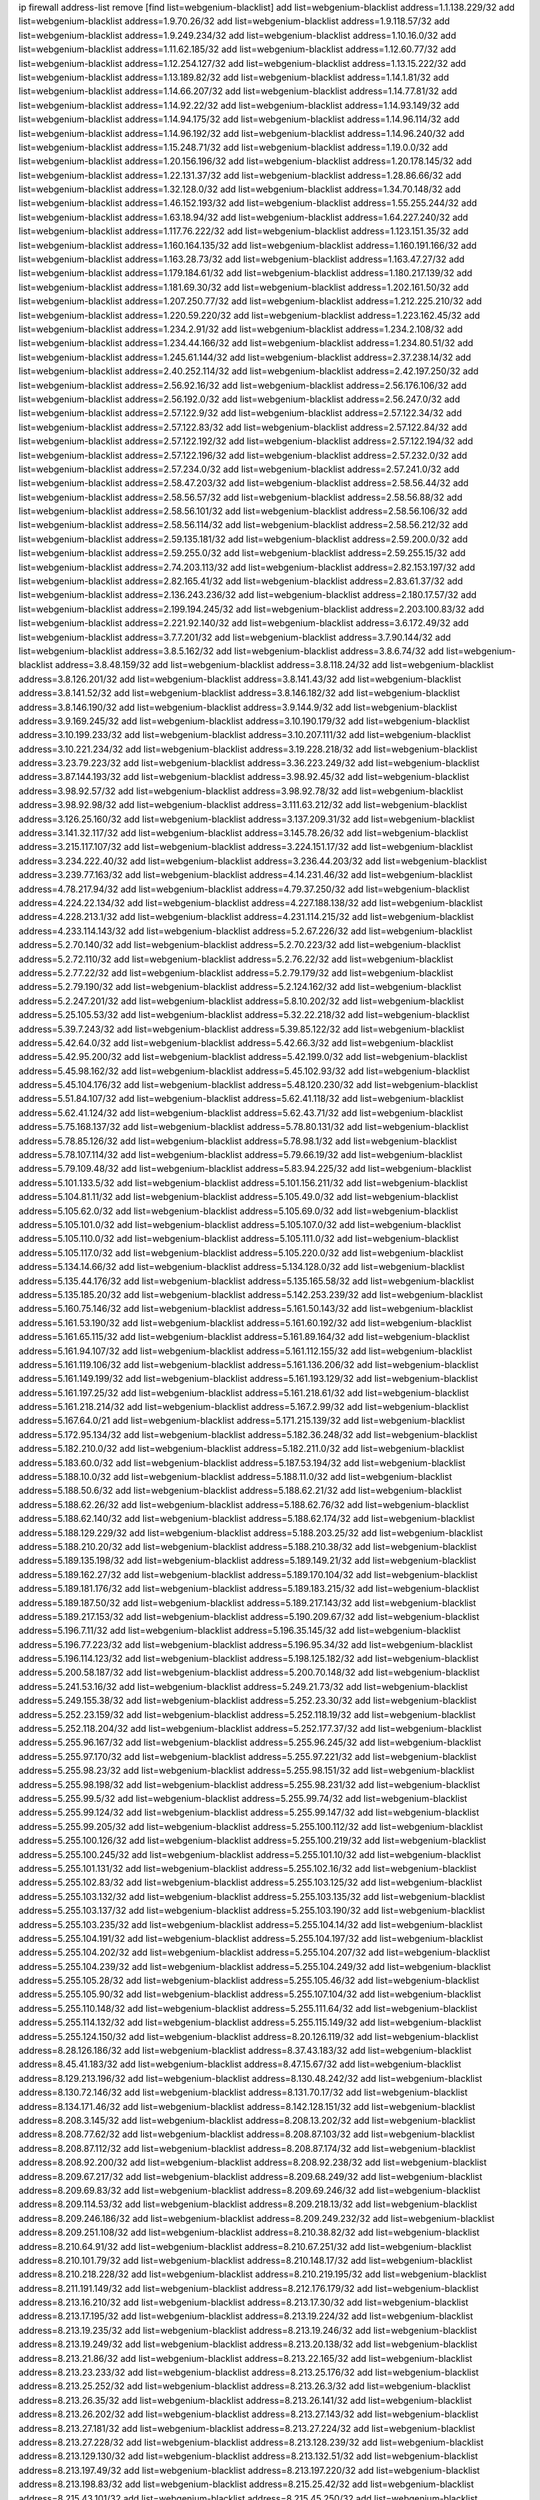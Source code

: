 ip firewall address-list
remove [find list=webgenium-blacklist]
add list=webgenium-blacklist address=1.1.138.229/32
add list=webgenium-blacklist address=1.9.70.26/32
add list=webgenium-blacklist address=1.9.118.57/32
add list=webgenium-blacklist address=1.9.249.234/32
add list=webgenium-blacklist address=1.10.16.0/32
add list=webgenium-blacklist address=1.11.62.185/32
add list=webgenium-blacklist address=1.12.60.77/32
add list=webgenium-blacklist address=1.12.254.127/32
add list=webgenium-blacklist address=1.13.15.222/32
add list=webgenium-blacklist address=1.13.189.82/32
add list=webgenium-blacklist address=1.14.1.81/32
add list=webgenium-blacklist address=1.14.66.207/32
add list=webgenium-blacklist address=1.14.77.81/32
add list=webgenium-blacklist address=1.14.92.22/32
add list=webgenium-blacklist address=1.14.93.149/32
add list=webgenium-blacklist address=1.14.94.175/32
add list=webgenium-blacklist address=1.14.96.114/32
add list=webgenium-blacklist address=1.14.96.192/32
add list=webgenium-blacklist address=1.14.96.240/32
add list=webgenium-blacklist address=1.15.248.71/32
add list=webgenium-blacklist address=1.19.0.0/32
add list=webgenium-blacklist address=1.20.156.196/32
add list=webgenium-blacklist address=1.20.178.145/32
add list=webgenium-blacklist address=1.22.131.37/32
add list=webgenium-blacklist address=1.28.86.66/32
add list=webgenium-blacklist address=1.32.128.0/32
add list=webgenium-blacklist address=1.34.70.148/32
add list=webgenium-blacklist address=1.46.152.193/32
add list=webgenium-blacklist address=1.55.255.244/32
add list=webgenium-blacklist address=1.63.18.94/32
add list=webgenium-blacklist address=1.64.227.240/32
add list=webgenium-blacklist address=1.117.76.222/32
add list=webgenium-blacklist address=1.123.151.35/32
add list=webgenium-blacklist address=1.160.164.135/32
add list=webgenium-blacklist address=1.160.191.166/32
add list=webgenium-blacklist address=1.163.28.73/32
add list=webgenium-blacklist address=1.163.47.27/32
add list=webgenium-blacklist address=1.179.184.61/32
add list=webgenium-blacklist address=1.180.217.139/32
add list=webgenium-blacklist address=1.181.69.30/32
add list=webgenium-blacklist address=1.202.161.50/32
add list=webgenium-blacklist address=1.207.250.77/32
add list=webgenium-blacklist address=1.212.225.210/32
add list=webgenium-blacklist address=1.220.59.220/32
add list=webgenium-blacklist address=1.223.162.45/32
add list=webgenium-blacklist address=1.234.2.91/32
add list=webgenium-blacklist address=1.234.2.108/32
add list=webgenium-blacklist address=1.234.44.166/32
add list=webgenium-blacklist address=1.234.80.51/32
add list=webgenium-blacklist address=1.245.61.144/32
add list=webgenium-blacklist address=2.37.238.14/32
add list=webgenium-blacklist address=2.40.252.114/32
add list=webgenium-blacklist address=2.42.197.250/32
add list=webgenium-blacklist address=2.56.92.16/32
add list=webgenium-blacklist address=2.56.176.106/32
add list=webgenium-blacklist address=2.56.192.0/32
add list=webgenium-blacklist address=2.56.247.0/32
add list=webgenium-blacklist address=2.57.122.9/32
add list=webgenium-blacklist address=2.57.122.34/32
add list=webgenium-blacklist address=2.57.122.83/32
add list=webgenium-blacklist address=2.57.122.84/32
add list=webgenium-blacklist address=2.57.122.192/32
add list=webgenium-blacklist address=2.57.122.194/32
add list=webgenium-blacklist address=2.57.122.196/32
add list=webgenium-blacklist address=2.57.232.0/32
add list=webgenium-blacklist address=2.57.234.0/32
add list=webgenium-blacklist address=2.57.241.0/32
add list=webgenium-blacklist address=2.58.47.203/32
add list=webgenium-blacklist address=2.58.56.44/32
add list=webgenium-blacklist address=2.58.56.57/32
add list=webgenium-blacklist address=2.58.56.88/32
add list=webgenium-blacklist address=2.58.56.101/32
add list=webgenium-blacklist address=2.58.56.106/32
add list=webgenium-blacklist address=2.58.56.114/32
add list=webgenium-blacklist address=2.58.56.212/32
add list=webgenium-blacklist address=2.59.135.181/32
add list=webgenium-blacklist address=2.59.200.0/32
add list=webgenium-blacklist address=2.59.255.0/32
add list=webgenium-blacklist address=2.59.255.15/32
add list=webgenium-blacklist address=2.74.203.113/32
add list=webgenium-blacklist address=2.82.153.197/32
add list=webgenium-blacklist address=2.82.165.41/32
add list=webgenium-blacklist address=2.83.61.37/32
add list=webgenium-blacklist address=2.136.243.236/32
add list=webgenium-blacklist address=2.180.17.57/32
add list=webgenium-blacklist address=2.199.194.245/32
add list=webgenium-blacklist address=2.203.100.83/32
add list=webgenium-blacklist address=2.221.92.140/32
add list=webgenium-blacklist address=3.6.172.49/32
add list=webgenium-blacklist address=3.7.7.201/32
add list=webgenium-blacklist address=3.7.90.144/32
add list=webgenium-blacklist address=3.8.5.162/32
add list=webgenium-blacklist address=3.8.6.74/32
add list=webgenium-blacklist address=3.8.48.159/32
add list=webgenium-blacklist address=3.8.118.24/32
add list=webgenium-blacklist address=3.8.126.201/32
add list=webgenium-blacklist address=3.8.141.43/32
add list=webgenium-blacklist address=3.8.141.52/32
add list=webgenium-blacklist address=3.8.146.182/32
add list=webgenium-blacklist address=3.8.146.190/32
add list=webgenium-blacklist address=3.9.144.9/32
add list=webgenium-blacklist address=3.9.169.245/32
add list=webgenium-blacklist address=3.10.190.179/32
add list=webgenium-blacklist address=3.10.199.233/32
add list=webgenium-blacklist address=3.10.207.111/32
add list=webgenium-blacklist address=3.10.221.234/32
add list=webgenium-blacklist address=3.19.228.218/32
add list=webgenium-blacklist address=3.23.79.223/32
add list=webgenium-blacklist address=3.36.223.249/32
add list=webgenium-blacklist address=3.87.144.193/32
add list=webgenium-blacklist address=3.98.92.45/32
add list=webgenium-blacklist address=3.98.92.57/32
add list=webgenium-blacklist address=3.98.92.78/32
add list=webgenium-blacklist address=3.98.92.98/32
add list=webgenium-blacklist address=3.111.63.212/32
add list=webgenium-blacklist address=3.126.25.160/32
add list=webgenium-blacklist address=3.137.209.31/32
add list=webgenium-blacklist address=3.141.32.117/32
add list=webgenium-blacklist address=3.145.78.26/32
add list=webgenium-blacklist address=3.215.117.107/32
add list=webgenium-blacklist address=3.224.151.17/32
add list=webgenium-blacklist address=3.234.222.40/32
add list=webgenium-blacklist address=3.236.44.203/32
add list=webgenium-blacklist address=3.239.77.163/32
add list=webgenium-blacklist address=4.14.231.46/32
add list=webgenium-blacklist address=4.78.217.94/32
add list=webgenium-blacklist address=4.79.37.250/32
add list=webgenium-blacklist address=4.224.22.134/32
add list=webgenium-blacklist address=4.227.188.138/32
add list=webgenium-blacklist address=4.228.213.1/32
add list=webgenium-blacklist address=4.231.114.215/32
add list=webgenium-blacklist address=4.233.114.143/32
add list=webgenium-blacklist address=5.2.67.226/32
add list=webgenium-blacklist address=5.2.70.140/32
add list=webgenium-blacklist address=5.2.70.223/32
add list=webgenium-blacklist address=5.2.72.110/32
add list=webgenium-blacklist address=5.2.76.22/32
add list=webgenium-blacklist address=5.2.77.22/32
add list=webgenium-blacklist address=5.2.79.179/32
add list=webgenium-blacklist address=5.2.79.190/32
add list=webgenium-blacklist address=5.2.124.162/32
add list=webgenium-blacklist address=5.2.247.201/32
add list=webgenium-blacklist address=5.8.10.202/32
add list=webgenium-blacklist address=5.25.105.53/32
add list=webgenium-blacklist address=5.32.22.218/32
add list=webgenium-blacklist address=5.39.7.243/32
add list=webgenium-blacklist address=5.39.85.122/32
add list=webgenium-blacklist address=5.42.64.0/32
add list=webgenium-blacklist address=5.42.66.3/32
add list=webgenium-blacklist address=5.42.95.200/32
add list=webgenium-blacklist address=5.42.199.0/32
add list=webgenium-blacklist address=5.45.98.162/32
add list=webgenium-blacklist address=5.45.102.93/32
add list=webgenium-blacklist address=5.45.104.176/32
add list=webgenium-blacklist address=5.48.120.230/32
add list=webgenium-blacklist address=5.51.84.107/32
add list=webgenium-blacklist address=5.62.41.118/32
add list=webgenium-blacklist address=5.62.41.124/32
add list=webgenium-blacklist address=5.62.43.71/32
add list=webgenium-blacklist address=5.75.168.137/32
add list=webgenium-blacklist address=5.78.80.131/32
add list=webgenium-blacklist address=5.78.85.126/32
add list=webgenium-blacklist address=5.78.98.1/32
add list=webgenium-blacklist address=5.78.107.114/32
add list=webgenium-blacklist address=5.79.66.19/32
add list=webgenium-blacklist address=5.79.109.48/32
add list=webgenium-blacklist address=5.83.94.225/32
add list=webgenium-blacklist address=5.101.133.5/32
add list=webgenium-blacklist address=5.101.156.211/32
add list=webgenium-blacklist address=5.104.81.11/32
add list=webgenium-blacklist address=5.105.49.0/32
add list=webgenium-blacklist address=5.105.62.0/32
add list=webgenium-blacklist address=5.105.69.0/32
add list=webgenium-blacklist address=5.105.101.0/32
add list=webgenium-blacklist address=5.105.107.0/32
add list=webgenium-blacklist address=5.105.110.0/32
add list=webgenium-blacklist address=5.105.111.0/32
add list=webgenium-blacklist address=5.105.117.0/32
add list=webgenium-blacklist address=5.105.220.0/32
add list=webgenium-blacklist address=5.134.14.66/32
add list=webgenium-blacklist address=5.134.128.0/32
add list=webgenium-blacklist address=5.135.44.176/32
add list=webgenium-blacklist address=5.135.165.58/32
add list=webgenium-blacklist address=5.135.185.20/32
add list=webgenium-blacklist address=5.142.253.239/32
add list=webgenium-blacklist address=5.160.75.146/32
add list=webgenium-blacklist address=5.161.50.143/32
add list=webgenium-blacklist address=5.161.53.190/32
add list=webgenium-blacklist address=5.161.60.192/32
add list=webgenium-blacklist address=5.161.65.115/32
add list=webgenium-blacklist address=5.161.89.164/32
add list=webgenium-blacklist address=5.161.94.107/32
add list=webgenium-blacklist address=5.161.112.155/32
add list=webgenium-blacklist address=5.161.119.106/32
add list=webgenium-blacklist address=5.161.136.206/32
add list=webgenium-blacklist address=5.161.149.199/32
add list=webgenium-blacklist address=5.161.193.129/32
add list=webgenium-blacklist address=5.161.197.25/32
add list=webgenium-blacklist address=5.161.218.61/32
add list=webgenium-blacklist address=5.161.218.214/32
add list=webgenium-blacklist address=5.167.2.99/32
add list=webgenium-blacklist address=5.167.64.0/21
add list=webgenium-blacklist address=5.171.215.139/32
add list=webgenium-blacklist address=5.172.95.134/32
add list=webgenium-blacklist address=5.182.36.248/32
add list=webgenium-blacklist address=5.182.210.0/32
add list=webgenium-blacklist address=5.182.211.0/32
add list=webgenium-blacklist address=5.183.60.0/32
add list=webgenium-blacklist address=5.187.53.194/32
add list=webgenium-blacklist address=5.188.10.0/32
add list=webgenium-blacklist address=5.188.11.0/32
add list=webgenium-blacklist address=5.188.50.6/32
add list=webgenium-blacklist address=5.188.62.21/32
add list=webgenium-blacklist address=5.188.62.26/32
add list=webgenium-blacklist address=5.188.62.76/32
add list=webgenium-blacklist address=5.188.62.140/32
add list=webgenium-blacklist address=5.188.62.174/32
add list=webgenium-blacklist address=5.188.129.229/32
add list=webgenium-blacklist address=5.188.203.25/32
add list=webgenium-blacklist address=5.188.210.20/32
add list=webgenium-blacklist address=5.188.210.38/32
add list=webgenium-blacklist address=5.189.135.198/32
add list=webgenium-blacklist address=5.189.149.21/32
add list=webgenium-blacklist address=5.189.162.27/32
add list=webgenium-blacklist address=5.189.170.104/32
add list=webgenium-blacklist address=5.189.181.176/32
add list=webgenium-blacklist address=5.189.183.215/32
add list=webgenium-blacklist address=5.189.187.50/32
add list=webgenium-blacklist address=5.189.217.143/32
add list=webgenium-blacklist address=5.189.217.153/32
add list=webgenium-blacklist address=5.190.209.67/32
add list=webgenium-blacklist address=5.196.7.11/32
add list=webgenium-blacklist address=5.196.35.145/32
add list=webgenium-blacklist address=5.196.77.223/32
add list=webgenium-blacklist address=5.196.95.34/32
add list=webgenium-blacklist address=5.196.114.123/32
add list=webgenium-blacklist address=5.198.125.182/32
add list=webgenium-blacklist address=5.200.58.187/32
add list=webgenium-blacklist address=5.200.70.148/32
add list=webgenium-blacklist address=5.241.53.16/32
add list=webgenium-blacklist address=5.249.21.73/32
add list=webgenium-blacklist address=5.249.155.38/32
add list=webgenium-blacklist address=5.252.23.30/32
add list=webgenium-blacklist address=5.252.23.159/32
add list=webgenium-blacklist address=5.252.118.19/32
add list=webgenium-blacklist address=5.252.118.204/32
add list=webgenium-blacklist address=5.252.177.37/32
add list=webgenium-blacklist address=5.255.96.167/32
add list=webgenium-blacklist address=5.255.96.245/32
add list=webgenium-blacklist address=5.255.97.170/32
add list=webgenium-blacklist address=5.255.97.221/32
add list=webgenium-blacklist address=5.255.98.23/32
add list=webgenium-blacklist address=5.255.98.151/32
add list=webgenium-blacklist address=5.255.98.198/32
add list=webgenium-blacklist address=5.255.98.231/32
add list=webgenium-blacklist address=5.255.99.5/32
add list=webgenium-blacklist address=5.255.99.74/32
add list=webgenium-blacklist address=5.255.99.124/32
add list=webgenium-blacklist address=5.255.99.147/32
add list=webgenium-blacklist address=5.255.99.205/32
add list=webgenium-blacklist address=5.255.100.112/32
add list=webgenium-blacklist address=5.255.100.126/32
add list=webgenium-blacklist address=5.255.100.219/32
add list=webgenium-blacklist address=5.255.100.245/32
add list=webgenium-blacklist address=5.255.101.10/32
add list=webgenium-blacklist address=5.255.101.131/32
add list=webgenium-blacklist address=5.255.102.16/32
add list=webgenium-blacklist address=5.255.102.83/32
add list=webgenium-blacklist address=5.255.103.125/32
add list=webgenium-blacklist address=5.255.103.132/32
add list=webgenium-blacklist address=5.255.103.135/32
add list=webgenium-blacklist address=5.255.103.137/32
add list=webgenium-blacklist address=5.255.103.190/32
add list=webgenium-blacklist address=5.255.103.235/32
add list=webgenium-blacklist address=5.255.104.14/32
add list=webgenium-blacklist address=5.255.104.191/32
add list=webgenium-blacklist address=5.255.104.197/32
add list=webgenium-blacklist address=5.255.104.202/32
add list=webgenium-blacklist address=5.255.104.207/32
add list=webgenium-blacklist address=5.255.104.239/32
add list=webgenium-blacklist address=5.255.104.249/32
add list=webgenium-blacklist address=5.255.105.28/32
add list=webgenium-blacklist address=5.255.105.46/32
add list=webgenium-blacklist address=5.255.105.90/32
add list=webgenium-blacklist address=5.255.107.104/32
add list=webgenium-blacklist address=5.255.110.148/32
add list=webgenium-blacklist address=5.255.111.64/32
add list=webgenium-blacklist address=5.255.114.132/32
add list=webgenium-blacklist address=5.255.115.149/32
add list=webgenium-blacklist address=5.255.124.150/32
add list=webgenium-blacklist address=8.20.126.119/32
add list=webgenium-blacklist address=8.28.126.186/32
add list=webgenium-blacklist address=8.37.43.183/32
add list=webgenium-blacklist address=8.45.41.183/32
add list=webgenium-blacklist address=8.47.15.67/32
add list=webgenium-blacklist address=8.129.213.196/32
add list=webgenium-blacklist address=8.130.48.242/32
add list=webgenium-blacklist address=8.130.72.146/32
add list=webgenium-blacklist address=8.131.70.17/32
add list=webgenium-blacklist address=8.134.171.46/32
add list=webgenium-blacklist address=8.142.128.151/32
add list=webgenium-blacklist address=8.208.3.145/32
add list=webgenium-blacklist address=8.208.13.202/32
add list=webgenium-blacklist address=8.208.77.62/32
add list=webgenium-blacklist address=8.208.87.103/32
add list=webgenium-blacklist address=8.208.87.112/32
add list=webgenium-blacklist address=8.208.87.174/32
add list=webgenium-blacklist address=8.208.92.200/32
add list=webgenium-blacklist address=8.208.92.238/32
add list=webgenium-blacklist address=8.209.67.217/32
add list=webgenium-blacklist address=8.209.68.249/32
add list=webgenium-blacklist address=8.209.69.83/32
add list=webgenium-blacklist address=8.209.69.246/32
add list=webgenium-blacklist address=8.209.114.53/32
add list=webgenium-blacklist address=8.209.218.13/32
add list=webgenium-blacklist address=8.209.246.186/32
add list=webgenium-blacklist address=8.209.249.232/32
add list=webgenium-blacklist address=8.209.251.108/32
add list=webgenium-blacklist address=8.210.38.82/32
add list=webgenium-blacklist address=8.210.64.91/32
add list=webgenium-blacklist address=8.210.67.251/32
add list=webgenium-blacklist address=8.210.101.79/32
add list=webgenium-blacklist address=8.210.148.17/32
add list=webgenium-blacklist address=8.210.218.228/32
add list=webgenium-blacklist address=8.210.219.195/32
add list=webgenium-blacklist address=8.211.191.149/32
add list=webgenium-blacklist address=8.212.176.179/32
add list=webgenium-blacklist address=8.213.16.210/32
add list=webgenium-blacklist address=8.213.17.30/32
add list=webgenium-blacklist address=8.213.17.195/32
add list=webgenium-blacklist address=8.213.19.224/32
add list=webgenium-blacklist address=8.213.19.235/32
add list=webgenium-blacklist address=8.213.19.246/32
add list=webgenium-blacklist address=8.213.19.249/32
add list=webgenium-blacklist address=8.213.20.138/32
add list=webgenium-blacklist address=8.213.21.86/32
add list=webgenium-blacklist address=8.213.22.165/32
add list=webgenium-blacklist address=8.213.23.233/32
add list=webgenium-blacklist address=8.213.25.176/32
add list=webgenium-blacklist address=8.213.25.252/32
add list=webgenium-blacklist address=8.213.26.3/32
add list=webgenium-blacklist address=8.213.26.35/32
add list=webgenium-blacklist address=8.213.26.141/32
add list=webgenium-blacklist address=8.213.26.202/32
add list=webgenium-blacklist address=8.213.27.143/32
add list=webgenium-blacklist address=8.213.27.181/32
add list=webgenium-blacklist address=8.213.27.224/32
add list=webgenium-blacklist address=8.213.27.228/32
add list=webgenium-blacklist address=8.213.128.239/32
add list=webgenium-blacklist address=8.213.129.130/32
add list=webgenium-blacklist address=8.213.132.51/32
add list=webgenium-blacklist address=8.213.197.49/32
add list=webgenium-blacklist address=8.213.197.220/32
add list=webgenium-blacklist address=8.213.198.83/32
add list=webgenium-blacklist address=8.215.25.42/32
add list=webgenium-blacklist address=8.215.43.101/32
add list=webgenium-blacklist address=8.215.45.250/32
add list=webgenium-blacklist address=8.215.65.177/32
add list=webgenium-blacklist address=8.215.69.225/32
add list=webgenium-blacklist address=8.215.73.250/32
add list=webgenium-blacklist address=8.217.31.185/32
add list=webgenium-blacklist address=8.217.43.143/32
add list=webgenium-blacklist address=8.217.124.183/32
add list=webgenium-blacklist address=8.218.6.232/32
add list=webgenium-blacklist address=8.218.14.137/32
add list=webgenium-blacklist address=8.218.21.97/32
add list=webgenium-blacklist address=8.218.55.129/32
add list=webgenium-blacklist address=8.218.75.158/32
add list=webgenium-blacklist address=8.218.100.48/32
add list=webgenium-blacklist address=8.218.149.236/32
add list=webgenium-blacklist address=8.218.192.91/32
add list=webgenium-blacklist address=8.218.194.2/32
add list=webgenium-blacklist address=8.218.211.56/32
add list=webgenium-blacklist address=8.218.212.90/32
add list=webgenium-blacklist address=8.218.212.177/32
add list=webgenium-blacklist address=8.218.230.177/32
add list=webgenium-blacklist address=8.219.1.21/32
add list=webgenium-blacklist address=8.219.3.194/32
add list=webgenium-blacklist address=8.219.9.52/32
add list=webgenium-blacklist address=8.219.11.165/32
add list=webgenium-blacklist address=8.219.40.72/32
add list=webgenium-blacklist address=8.219.40.77/32
add list=webgenium-blacklist address=8.219.49.193/32
add list=webgenium-blacklist address=8.219.53.181/32
add list=webgenium-blacklist address=8.219.54.5/32
add list=webgenium-blacklist address=8.219.57.134/32
add list=webgenium-blacklist address=8.219.59.54/32
add list=webgenium-blacklist address=8.219.60.77/32
add list=webgenium-blacklist address=8.219.60.226/32
add list=webgenium-blacklist address=8.219.62.83/32
add list=webgenium-blacklist address=8.219.63.236/32
add list=webgenium-blacklist address=8.219.64.126/32
add list=webgenium-blacklist address=8.219.65.51/32
add list=webgenium-blacklist address=8.219.67.37/32
add list=webgenium-blacklist address=8.219.68.62/32
add list=webgenium-blacklist address=8.219.70.237/32
add list=webgenium-blacklist address=8.219.72.117/32
add list=webgenium-blacklist address=8.219.73.7/32
add list=webgenium-blacklist address=8.219.76.192/32
add list=webgenium-blacklist address=8.219.77.239/32
add list=webgenium-blacklist address=8.219.80.155/32
add list=webgenium-blacklist address=8.219.82.223/32
add list=webgenium-blacklist address=8.219.84.1/32
add list=webgenium-blacklist address=8.219.87.213/32
add list=webgenium-blacklist address=8.219.97.137/32
add list=webgenium-blacklist address=8.219.100.242/32
add list=webgenium-blacklist address=8.219.101.174/32
add list=webgenium-blacklist address=8.219.108.182/32
add list=webgenium-blacklist address=8.219.122.143/32
add list=webgenium-blacklist address=8.219.125.48/32
add list=webgenium-blacklist address=8.219.125.112/32
add list=webgenium-blacklist address=8.219.125.207/32
add list=webgenium-blacklist address=8.219.134.77/32
add list=webgenium-blacklist address=8.219.135.27/32
add list=webgenium-blacklist address=8.219.137.112/32
add list=webgenium-blacklist address=8.219.137.174/32
add list=webgenium-blacklist address=8.219.139.87/32
add list=webgenium-blacklist address=8.219.148.189/32
add list=webgenium-blacklist address=8.219.151.146/32
add list=webgenium-blacklist address=8.219.153.75/32
add list=webgenium-blacklist address=8.219.158.56/32
add list=webgenium-blacklist address=8.219.158.222/32
add list=webgenium-blacklist address=8.219.160.68/32
add list=webgenium-blacklist address=8.219.164.113/32
add list=webgenium-blacklist address=8.219.167.92/32
add list=webgenium-blacklist address=8.219.168.26/32
add list=webgenium-blacklist address=8.219.169.194/32
add list=webgenium-blacklist address=8.219.170.246/32
add list=webgenium-blacklist address=8.219.171.80/32
add list=webgenium-blacklist address=8.219.175.111/32
add list=webgenium-blacklist address=8.219.176.208/32
add list=webgenium-blacklist address=8.219.179.133/32
add list=webgenium-blacklist address=8.219.179.160/32
add list=webgenium-blacklist address=8.219.180.124/32
add list=webgenium-blacklist address=8.219.181.172/32
add list=webgenium-blacklist address=8.219.183.140/32
add list=webgenium-blacklist address=8.219.186.230/32
add list=webgenium-blacklist address=8.219.190.132/32
add list=webgenium-blacklist address=8.219.194.5/32
add list=webgenium-blacklist address=8.219.197.92/32
add list=webgenium-blacklist address=8.219.198.1/32
add list=webgenium-blacklist address=8.219.199.104/32
add list=webgenium-blacklist address=8.219.200.84/32
add list=webgenium-blacklist address=8.219.201.138/32
add list=webgenium-blacklist address=8.219.201.169/32
add list=webgenium-blacklist address=8.219.202.109/32
add list=webgenium-blacklist address=8.219.203.64/32
add list=webgenium-blacklist address=8.219.204.230/32
add list=webgenium-blacklist address=8.219.205.166/32
add list=webgenium-blacklist address=8.219.206.214/32
add list=webgenium-blacklist address=8.219.209.112/32
add list=webgenium-blacklist address=8.219.209.167/32
add list=webgenium-blacklist address=8.219.209.218/32
add list=webgenium-blacklist address=8.219.211.18/32
add list=webgenium-blacklist address=8.219.213.210/32
add list=webgenium-blacklist address=8.219.220.148/32
add list=webgenium-blacklist address=8.219.222.42/32
add list=webgenium-blacklist address=8.219.230.107/32
add list=webgenium-blacklist address=8.219.231.58/32
add list=webgenium-blacklist address=8.219.231.231/32
add list=webgenium-blacklist address=8.219.231.247/32
add list=webgenium-blacklist address=8.219.232.199/32
add list=webgenium-blacklist address=8.219.235.45/32
add list=webgenium-blacklist address=8.219.238.163/32
add list=webgenium-blacklist address=8.219.239.105/32
add list=webgenium-blacklist address=8.219.240.191/32
add list=webgenium-blacklist address=8.219.241.113/32
add list=webgenium-blacklist address=8.219.243.203/32
add list=webgenium-blacklist address=8.219.247.197/32
add list=webgenium-blacklist address=8.219.248.114/32
add list=webgenium-blacklist address=8.219.248.192/32
add list=webgenium-blacklist address=8.219.250.11/32
add list=webgenium-blacklist address=8.219.250.43/32
add list=webgenium-blacklist address=8.219.251.175/32
add list=webgenium-blacklist address=8.219.252.14/32
add list=webgenium-blacklist address=8.219.252.205/32
add list=webgenium-blacklist address=8.219.255.247/32
add list=webgenium-blacklist address=8.222.129.101/32
add list=webgenium-blacklist address=8.222.129.124/32
add list=webgenium-blacklist address=8.222.129.218/32
add list=webgenium-blacklist address=8.222.130.232/32
add list=webgenium-blacklist address=8.222.133.106/32
add list=webgenium-blacklist address=8.222.134.150/32
add list=webgenium-blacklist address=8.222.135.147/32
add list=webgenium-blacklist address=8.222.136.15/32
add list=webgenium-blacklist address=8.222.137.241/32
add list=webgenium-blacklist address=8.222.138.4/32
add list=webgenium-blacklist address=8.222.139.60/32
add list=webgenium-blacklist address=8.222.139.75/32
add list=webgenium-blacklist address=8.222.150.13/32
add list=webgenium-blacklist address=8.222.152.252/32
add list=webgenium-blacklist address=8.222.153.122/32
add list=webgenium-blacklist address=8.222.153.165/32
add list=webgenium-blacklist address=8.222.154.135/32
add list=webgenium-blacklist address=8.222.155.90/32
add list=webgenium-blacklist address=8.222.155.93/32
add list=webgenium-blacklist address=8.222.157.82/32
add list=webgenium-blacklist address=8.222.158.120/32
add list=webgenium-blacklist address=8.222.159.42/32
add list=webgenium-blacklist address=8.222.160.61/32
add list=webgenium-blacklist address=8.222.160.199/32
add list=webgenium-blacklist address=8.222.162.72/32
add list=webgenium-blacklist address=8.222.165.154/32
add list=webgenium-blacklist address=8.222.166.28/32
add list=webgenium-blacklist address=8.222.166.144/32
add list=webgenium-blacklist address=8.222.168.64/32
add list=webgenium-blacklist address=8.222.168.98/32
add list=webgenium-blacklist address=8.222.168.130/32
add list=webgenium-blacklist address=8.222.168.157/32
add list=webgenium-blacklist address=8.222.169.149/32
add list=webgenium-blacklist address=8.222.169.164/32
add list=webgenium-blacklist address=8.222.169.239/32
add list=webgenium-blacklist address=8.222.170.158/32
add list=webgenium-blacklist address=8.222.170.238/32
add list=webgenium-blacklist address=8.222.171.78/32
add list=webgenium-blacklist address=8.222.171.149/32
add list=webgenium-blacklist address=8.222.173.139/32
add list=webgenium-blacklist address=8.222.174.229/32
add list=webgenium-blacklist address=8.222.175.174/32
add list=webgenium-blacklist address=8.222.176.45/32
add list=webgenium-blacklist address=8.222.178.0/32
add list=webgenium-blacklist address=8.222.180.190/32
add list=webgenium-blacklist address=8.222.181.32/32
add list=webgenium-blacklist address=8.222.185.136/32
add list=webgenium-blacklist address=8.222.188.15/32
add list=webgenium-blacklist address=8.222.188.229/32
add list=webgenium-blacklist address=8.222.188.244/32
add list=webgenium-blacklist address=8.222.190.119/32
add list=webgenium-blacklist address=8.222.190.223/32
add list=webgenium-blacklist address=8.222.191.119/32
add list=webgenium-blacklist address=8.222.192.67/32
add list=webgenium-blacklist address=8.222.194.137/32
add list=webgenium-blacklist address=8.222.195.229/32
add list=webgenium-blacklist address=8.222.196.52/32
add list=webgenium-blacklist address=8.222.196.120/32
add list=webgenium-blacklist address=8.222.197.75/32
add list=webgenium-blacklist address=8.222.198.57/32
add list=webgenium-blacklist address=8.222.199.27/32
add list=webgenium-blacklist address=8.222.199.235/32
add list=webgenium-blacklist address=8.222.202.25/32
add list=webgenium-blacklist address=8.222.202.138/32
add list=webgenium-blacklist address=8.222.203.60/32
add list=webgenium-blacklist address=8.222.204.75/32
add list=webgenium-blacklist address=8.222.205.118/32
add list=webgenium-blacklist address=8.222.209.103/32
add list=webgenium-blacklist address=8.222.211.110/32
add list=webgenium-blacklist address=8.222.212.144/32
add list=webgenium-blacklist address=8.222.214.116/32
add list=webgenium-blacklist address=8.222.216.254/32
add list=webgenium-blacklist address=8.222.218.39/32
add list=webgenium-blacklist address=8.222.219.12/32
add list=webgenium-blacklist address=8.222.219.204/32
add list=webgenium-blacklist address=8.222.220.160/32
add list=webgenium-blacklist address=8.222.224.48/32
add list=webgenium-blacklist address=8.222.225.42/32
add list=webgenium-blacklist address=8.222.226.163/32
add list=webgenium-blacklist address=8.222.228.119/32
add list=webgenium-blacklist address=8.222.229.84/32
add list=webgenium-blacklist address=8.222.230.151/32
add list=webgenium-blacklist address=8.222.230.242/32
add list=webgenium-blacklist address=8.222.231.12/32
add list=webgenium-blacklist address=8.222.231.141/32
add list=webgenium-blacklist address=8.222.243.165/32
add list=webgenium-blacklist address=8.222.244.108/32
add list=webgenium-blacklist address=8.222.244.249/32
add list=webgenium-blacklist address=8.222.247.46/32
add list=webgenium-blacklist address=8.222.247.127/32
add list=webgenium-blacklist address=8.222.248.47/32
add list=webgenium-blacklist address=8.222.248.201/32
add list=webgenium-blacklist address=8.222.249.19/32
add list=webgenium-blacklist address=8.222.249.243/32
add list=webgenium-blacklist address=8.222.250.117/32
add list=webgenium-blacklist address=8.222.250.122/32
add list=webgenium-blacklist address=8.222.254.198/32
add list=webgenium-blacklist address=8.222.255.233/32
add list=webgenium-blacklist address=8.242.213.67/32
add list=webgenium-blacklist address=12.28.86.162/32
add list=webgenium-blacklist address=12.111.30.158/32
add list=webgenium-blacklist address=12.111.241.9/32
add list=webgenium-blacklist address=12.156.252.84/32
add list=webgenium-blacklist address=12.191.116.182/32
add list=webgenium-blacklist address=12.196.119.109/32
add list=webgenium-blacklist address=12.217.212.144/32
add list=webgenium-blacklist address=12.238.55.162/31
add list=webgenium-blacklist address=12.251.130.22/32
add list=webgenium-blacklist address=13.40.7.128/32
add list=webgenium-blacklist address=13.40.18.95/32
add list=webgenium-blacklist address=13.40.28.113/32
add list=webgenium-blacklist address=13.40.29.238/32
add list=webgenium-blacklist address=13.40.54.14/32
add list=webgenium-blacklist address=13.40.65.91/32
add list=webgenium-blacklist address=13.40.65.135/32
add list=webgenium-blacklist address=13.40.67.107/32
add list=webgenium-blacklist address=13.40.148.222/32
add list=webgenium-blacklist address=13.40.149.56/32
add list=webgenium-blacklist address=13.40.173.232/32
add list=webgenium-blacklist address=13.40.178.255/32
add list=webgenium-blacklist address=13.51.254.69/32
add list=webgenium-blacklist address=13.55.79.252/32
add list=webgenium-blacklist address=13.67.221.136/32
add list=webgenium-blacklist address=13.70.39.68/32
add list=webgenium-blacklist address=13.71.46.226/32
add list=webgenium-blacklist address=13.72.86.172/32
add list=webgenium-blacklist address=13.72.228.119/32
add list=webgenium-blacklist address=13.74.46.65/32
add list=webgenium-blacklist address=13.74.169.49/32
add list=webgenium-blacklist address=13.75.73.10/32
add list=webgenium-blacklist address=13.76.162.49/32
add list=webgenium-blacklist address=13.76.223.48/32
add list=webgenium-blacklist address=13.82.51.214/32
add list=webgenium-blacklist address=13.90.16.70/32
add list=webgenium-blacklist address=13.90.199.166/32
add list=webgenium-blacklist address=13.92.232.23/32
add list=webgenium-blacklist address=13.114.106.30/32
add list=webgenium-blacklist address=13.127.5.47/32
add list=webgenium-blacklist address=13.127.240.219/32
add list=webgenium-blacklist address=13.229.71.34/32
add list=webgenium-blacklist address=13.233.141.137/32
add list=webgenium-blacklist address=13.235.195.103/32
add list=webgenium-blacklist address=14.3.3.119/32
add list=webgenium-blacklist address=14.6.170.227/32
add list=webgenium-blacklist address=14.18.80.54/32
add list=webgenium-blacklist address=14.18.90.195/32
add list=webgenium-blacklist address=14.18.110.73/32
add list=webgenium-blacklist address=14.18.119.55/32
add list=webgenium-blacklist address=14.18.120.74/32
add list=webgenium-blacklist address=14.20.184.234/32
add list=webgenium-blacklist address=14.23.44.10/32
add list=webgenium-blacklist address=14.29.130.70/32
add list=webgenium-blacklist address=14.29.175.111/32
add list=webgenium-blacklist address=14.29.186.111/32
add list=webgenium-blacklist address=14.29.191.18/32
add list=webgenium-blacklist address=14.29.200.186/32
add list=webgenium-blacklist address=14.29.205.104/32
add list=webgenium-blacklist address=14.29.211.161/32
add list=webgenium-blacklist address=14.29.215.243/32
add list=webgenium-blacklist address=14.29.218.130/32
add list=webgenium-blacklist address=14.29.229.15/32
add list=webgenium-blacklist address=14.29.229.160/32
add list=webgenium-blacklist address=14.29.240.133/32
add list=webgenium-blacklist address=14.29.245.99/32
add list=webgenium-blacklist address=14.29.247.201/32
add list=webgenium-blacklist address=14.32.0.74/32
add list=webgenium-blacklist address=14.33.60.245/32
add list=webgenium-blacklist address=14.33.80.179/32
add list=webgenium-blacklist address=14.34.18.121/32
add list=webgenium-blacklist address=14.36.111.178/32
add list=webgenium-blacklist address=14.39.23.47/32
add list=webgenium-blacklist address=14.39.65.29/32
add list=webgenium-blacklist address=14.43.64.15/32
add list=webgenium-blacklist address=14.43.119.126/32
add list=webgenium-blacklist address=14.43.128.6/32
add list=webgenium-blacklist address=14.43.231.49/32
add list=webgenium-blacklist address=14.44.1.76/32
add list=webgenium-blacklist address=14.45.127.17/32
add list=webgenium-blacklist address=14.45.158.2/32
add list=webgenium-blacklist address=14.45.208.29/32
add list=webgenium-blacklist address=14.45.244.157/32
add list=webgenium-blacklist address=14.48.58.180/32
add list=webgenium-blacklist address=14.48.241.157/32
add list=webgenium-blacklist address=14.49.119.88/32
add list=webgenium-blacklist address=14.49.200.223/32
add list=webgenium-blacklist address=14.50.109.230/32
add list=webgenium-blacklist address=14.50.121.131/32
add list=webgenium-blacklist address=14.50.164.201/32
add list=webgenium-blacklist address=14.52.210.76/32
add list=webgenium-blacklist address=14.53.134.163/32
add list=webgenium-blacklist address=14.53.174.246/32
add list=webgenium-blacklist address=14.55.101.27/32
add list=webgenium-blacklist address=14.55.231.38/32
add list=webgenium-blacklist address=14.56.135.69/32
add list=webgenium-blacklist address=14.56.196.9/32
add list=webgenium-blacklist address=14.56.254.167/32
add list=webgenium-blacklist address=14.63.1.94/32
add list=webgenium-blacklist address=14.63.160.204/32
add list=webgenium-blacklist address=14.63.162.98/32
add list=webgenium-blacklist address=14.63.203.207/32
add list=webgenium-blacklist address=14.63.221.137/32
add list=webgenium-blacklist address=14.97.52.85/32
add list=webgenium-blacklist address=14.97.218.142/32
add list=webgenium-blacklist address=14.99.4.82/32
add list=webgenium-blacklist address=14.99.34.118/32
add list=webgenium-blacklist address=14.99.111.142/32
add list=webgenium-blacklist address=14.99.254.18/32
add list=webgenium-blacklist address=14.111.241.40/32
add list=webgenium-blacklist address=14.116.150.240/32
add list=webgenium-blacklist address=14.116.155.143/32
add list=webgenium-blacklist address=14.116.156.134/32
add list=webgenium-blacklist address=14.116.156.162/32
add list=webgenium-blacklist address=14.116.186.236/32
add list=webgenium-blacklist address=14.116.194.118/32
add list=webgenium-blacklist address=14.116.207.75/32
add list=webgenium-blacklist address=14.116.211.167/32
add list=webgenium-blacklist address=14.116.213.102/32
add list=webgenium-blacklist address=14.116.214.218/32
add list=webgenium-blacklist address=14.116.221.112/32
add list=webgenium-blacklist address=14.116.251.29/32
add list=webgenium-blacklist address=14.121.144.13/32
add list=webgenium-blacklist address=14.121.144.118/32
add list=webgenium-blacklist address=14.136.64.35/32
add list=webgenium-blacklist address=14.139.58.153/32
add list=webgenium-blacklist address=14.139.111.229/32
add list=webgenium-blacklist address=14.139.221.202/32
add list=webgenium-blacklist address=14.141.149.62/32
add list=webgenium-blacklist address=14.142.150.124/32
add list=webgenium-blacklist address=14.143.43.162/32
add list=webgenium-blacklist address=14.143.150.68/32
add list=webgenium-blacklist address=14.145.22.151/32
add list=webgenium-blacklist address=14.145.180.225/32
add list=webgenium-blacklist address=14.160.24.7/32
add list=webgenium-blacklist address=14.160.226.58/32
add list=webgenium-blacklist address=14.161.10.88/32
add list=webgenium-blacklist address=14.161.27.163/32
add list=webgenium-blacklist address=14.161.78.121/32
add list=webgenium-blacklist address=14.169.205.182/32
add list=webgenium-blacklist address=14.170.154.13/32
add list=webgenium-blacklist address=14.172.96.32/32
add list=webgenium-blacklist address=14.172.127.111/32
add list=webgenium-blacklist address=14.173.163.253/32
add list=webgenium-blacklist address=14.176.94.12/32
add list=webgenium-blacklist address=14.176.141.78/32
add list=webgenium-blacklist address=14.177.63.135/32
add list=webgenium-blacklist address=14.177.232.0/32
add list=webgenium-blacklist address=14.177.239.168/32
add list=webgenium-blacklist address=14.183.129.208/32
add list=webgenium-blacklist address=14.184.109.31/32
add list=webgenium-blacklist address=14.184.116.119/32
add list=webgenium-blacklist address=14.192.3.109/32
add list=webgenium-blacklist address=14.192.25.109/32
add list=webgenium-blacklist address=14.194.106.134/32
add list=webgenium-blacklist address=14.199.168.188/32
add list=webgenium-blacklist address=14.215.51.70/32
add list=webgenium-blacklist address=14.224.160.150/32
add list=webgenium-blacklist address=14.224.160.190/32
add list=webgenium-blacklist address=14.225.19.18/32
add list=webgenium-blacklist address=14.225.192.13/32
add list=webgenium-blacklist address=14.225.210.201/32
add list=webgenium-blacklist address=14.229.237.211/32
add list=webgenium-blacklist address=14.231.35.168/32
add list=webgenium-blacklist address=14.232.245.178/32
add list=webgenium-blacklist address=14.232.245.234/32
add list=webgenium-blacklist address=14.235.254.178/32
add list=webgenium-blacklist address=14.238.7.210/32
add list=webgenium-blacklist address=14.239.2.72/32
add list=webgenium-blacklist address=14.240.56.51/32
add list=webgenium-blacklist address=14.241.187.124/32
add list=webgenium-blacklist address=14.247.48.119/32
add list=webgenium-blacklist address=14.249.216.6/32
add list=webgenium-blacklist address=14.251.125.215/32
add list=webgenium-blacklist address=15.204.30.59/32
add list=webgenium-blacklist address=15.204.30.74/32
add list=webgenium-blacklist address=15.204.30.124/32
add list=webgenium-blacklist address=15.204.30.186/32
add list=webgenium-blacklist address=15.204.31.128/32
add list=webgenium-blacklist address=15.204.174.165/32
add list=webgenium-blacklist address=15.204.217.5/32
add list=webgenium-blacklist address=15.204.223.77/32
add list=webgenium-blacklist address=15.204.229.123/32
add list=webgenium-blacklist address=15.223.110.219/32
add list=webgenium-blacklist address=15.235.5.61/32
add list=webgenium-blacklist address=15.235.33.207/32
add list=webgenium-blacklist address=15.235.140.190/32
add list=webgenium-blacklist address=15.235.145.213/32
add list=webgenium-blacklist address=15.235.146.105/32
add list=webgenium-blacklist address=15.235.202.104/32
add list=webgenium-blacklist address=15.235.202.254/32
add list=webgenium-blacklist address=15.236.166.30/32
add list=webgenium-blacklist address=16.16.197.224/32
add list=webgenium-blacklist address=18.130.16.50/32
add list=webgenium-blacklist address=18.130.127.245/32
add list=webgenium-blacklist address=18.130.168.209/32
add list=webgenium-blacklist address=18.130.249.10/32
add list=webgenium-blacklist address=18.130.253.166/32
add list=webgenium-blacklist address=18.132.194.222/32
add list=webgenium-blacklist address=18.132.197.5/32
add list=webgenium-blacklist address=18.132.199.166/32
add list=webgenium-blacklist address=18.132.207.35/32
add list=webgenium-blacklist address=18.133.175.83/32
add list=webgenium-blacklist address=18.133.182.106/32
add list=webgenium-blacklist address=18.133.239.151/32
add list=webgenium-blacklist address=18.134.152.233/32
add list=webgenium-blacklist address=18.134.241.68/32
add list=webgenium-blacklist address=18.134.252.220/32
add list=webgenium-blacklist address=18.135.13.18/32
add list=webgenium-blacklist address=18.135.17.204/32
add list=webgenium-blacklist address=18.139.6.69/32
add list=webgenium-blacklist address=18.140.184.0/32
add list=webgenium-blacklist address=18.144.133.61/32
add list=webgenium-blacklist address=18.157.131.187/32
add list=webgenium-blacklist address=18.169.158.203/32
add list=webgenium-blacklist address=18.169.163.241/32
add list=webgenium-blacklist address=18.169.166.53/32
add list=webgenium-blacklist address=18.169.166.227/32
add list=webgenium-blacklist address=18.170.36.95/32
add list=webgenium-blacklist address=18.170.60.44/32
add list=webgenium-blacklist address=18.170.226.5/32
add list=webgenium-blacklist address=18.188.67.153/32
add list=webgenium-blacklist address=18.197.145.31/32
add list=webgenium-blacklist address=18.204.10.172/32
add list=webgenium-blacklist address=18.206.189.73/32
add list=webgenium-blacklist address=18.207.224.194/32
add list=webgenium-blacklist address=18.232.100.87/32
add list=webgenium-blacklist address=18.233.162.212/32
add list=webgenium-blacklist address=18.236.136.250/32
add list=webgenium-blacklist address=20.11.8.147/32
add list=webgenium-blacklist address=20.11.212.162/32
add list=webgenium-blacklist address=20.22.248.191/32
add list=webgenium-blacklist address=20.24.71.211/32
add list=webgenium-blacklist address=20.25.38.254/32
add list=webgenium-blacklist address=20.38.34.243/32
add list=webgenium-blacklist address=20.39.192.59/32
add list=webgenium-blacklist address=20.40.52.173/32
add list=webgenium-blacklist address=20.40.73.192/32
add list=webgenium-blacklist address=20.40.81.0/32
add list=webgenium-blacklist address=20.42.85.95/32
add list=webgenium-blacklist address=20.49.2.187/32
add list=webgenium-blacklist address=20.49.48.81/32
add list=webgenium-blacklist address=20.59.105.49/32
add list=webgenium-blacklist address=20.66.50.52/32
add list=webgenium-blacklist address=20.67.248.233/32
add list=webgenium-blacklist address=20.70.152.170/32
add list=webgenium-blacklist address=20.70.236.15/32
add list=webgenium-blacklist address=20.71.80.251/32
add list=webgenium-blacklist address=20.83.162.203/32
add list=webgenium-blacklist address=20.84.65.183/32
add list=webgenium-blacklist address=20.87.21.241/32
add list=webgenium-blacklist address=20.89.105.182/32
add list=webgenium-blacklist address=20.101.101.40/32
add list=webgenium-blacklist address=20.104.176.247/32
add list=webgenium-blacklist address=20.106.206.86/32
add list=webgenium-blacklist address=20.109.20.90/32
add list=webgenium-blacklist address=20.114.199.4/32
add list=webgenium-blacklist address=20.114.231.220/32
add list=webgenium-blacklist address=20.115.52.55/32
add list=webgenium-blacklist address=20.115.52.157/32
add list=webgenium-blacklist address=20.123.57.127/32
add list=webgenium-blacklist address=20.123.111.79/32
add list=webgenium-blacklist address=20.124.126.65/32
add list=webgenium-blacklist address=20.141.64.165/32
add list=webgenium-blacklist address=20.151.79.137/32
add list=webgenium-blacklist address=20.163.166.139/32
add list=webgenium-blacklist address=20.165.243.115/32
add list=webgenium-blacklist address=20.168.2.136/32
add list=webgenium-blacklist address=20.171.52.101/32
add list=webgenium-blacklist address=20.171.126.45/32
add list=webgenium-blacklist address=20.189.122.249/32
add list=webgenium-blacklist address=20.192.1.154/32
add list=webgenium-blacklist address=20.193.148.6/31
add list=webgenium-blacklist address=20.193.245.190/32
add list=webgenium-blacklist address=20.194.39.67/32
add list=webgenium-blacklist address=20.194.60.135/32
add list=webgenium-blacklist address=20.194.105.28/32
add list=webgenium-blacklist address=20.196.7.248/32
add list=webgenium-blacklist address=20.197.56.6/32
add list=webgenium-blacklist address=20.198.123.108/32
add list=webgenium-blacklist address=20.203.77.141/32
add list=webgenium-blacklist address=20.203.178.141/32
add list=webgenium-blacklist address=20.204.23.121/32
add list=webgenium-blacklist address=20.204.82.86/32
add list=webgenium-blacklist address=20.204.165.90/32
add list=webgenium-blacklist address=20.205.9.176/32
add list=webgenium-blacklist address=20.205.42.154/32
add list=webgenium-blacklist address=20.205.153.36/32
add list=webgenium-blacklist address=20.210.227.160/32
add list=webgenium-blacklist address=20.210.237.217/32
add list=webgenium-blacklist address=20.211.183.114/32
add list=webgenium-blacklist address=20.213.235.84/32
add list=webgenium-blacklist address=20.214.230.246/32
add list=webgenium-blacklist address=20.215.232.49/32
add list=webgenium-blacklist address=20.219.63.71/32
add list=webgenium-blacklist address=20.219.131.207/32
add list=webgenium-blacklist address=20.220.237.90/32
add list=webgenium-blacklist address=20.222.172.105/32
add list=webgenium-blacklist address=20.224.69.6/32
add list=webgenium-blacklist address=20.225.126.147/32
add list=webgenium-blacklist address=20.226.75.67/32
add list=webgenium-blacklist address=20.228.150.123/32
add list=webgenium-blacklist address=20.228.182.192/32
add list=webgenium-blacklist address=20.229.13.167/32
add list=webgenium-blacklist address=20.229.184.247/32
add list=webgenium-blacklist address=20.231.55.60/32
add list=webgenium-blacklist address=20.232.30.249/32
add list=webgenium-blacklist address=20.234.17.53/32
add list=webgenium-blacklist address=20.235.0.211/32
add list=webgenium-blacklist address=20.235.121.96/32
add list=webgenium-blacklist address=20.241.83.251/32
add list=webgenium-blacklist address=20.241.228.180/32
add list=webgenium-blacklist address=20.243.211.99/32
add list=webgenium-blacklist address=20.244.115.14/32
add list=webgenium-blacklist address=20.246.26.106/32
add list=webgenium-blacklist address=20.254.140.101/32
add list=webgenium-blacklist address=20.255.57.237/32
add list=webgenium-blacklist address=20.255.60.194/32
add list=webgenium-blacklist address=23.28.81.63/32
add list=webgenium-blacklist address=23.30.195.98/32
add list=webgenium-blacklist address=23.90.160.141/32
add list=webgenium-blacklist address=23.90.160.142/32
add list=webgenium-blacklist address=23.90.160.147/32
add list=webgenium-blacklist address=23.94.56.185/32
add list=webgenium-blacklist address=23.94.61.49/32
add list=webgenium-blacklist address=23.94.62.185/32
add list=webgenium-blacklist address=23.94.73.142/32
add list=webgenium-blacklist address=23.94.122.136/32
add list=webgenium-blacklist address=23.94.216.203/32
add list=webgenium-blacklist address=23.94.217.206/32
add list=webgenium-blacklist address=23.94.218.57/32
add list=webgenium-blacklist address=23.94.248.186/32
add list=webgenium-blacklist address=23.95.20.253/32
add list=webgenium-blacklist address=23.95.67.192/32
add list=webgenium-blacklist address=23.95.90.184/32
add list=webgenium-blacklist address=23.95.164.237/32
add list=webgenium-blacklist address=23.95.166.48/32
add list=webgenium-blacklist address=23.95.170.226/32
add list=webgenium-blacklist address=23.95.246.218/32
add list=webgenium-blacklist address=23.95.254.219/32
add list=webgenium-blacklist address=23.97.195.150/32
add list=webgenium-blacklist address=23.97.205.210/32
add list=webgenium-blacklist address=23.99.9.34/32
add list=webgenium-blacklist address=23.100.36.153/32
add list=webgenium-blacklist address=23.105.194.93/32
add list=webgenium-blacklist address=23.105.211.144/32
add list=webgenium-blacklist address=23.105.218.220/32
add list=webgenium-blacklist address=23.111.255.168/32
add list=webgenium-blacklist address=23.115.84.207/32
add list=webgenium-blacklist address=23.126.62.36/32
add list=webgenium-blacklist address=23.128.248.10/31
add list=webgenium-blacklist address=23.128.248.12/30
add list=webgenium-blacklist address=23.128.248.16/28
add list=webgenium-blacklist address=23.128.248.32/29
add list=webgenium-blacklist address=23.128.248.40/31
add list=webgenium-blacklist address=23.128.248.201/32
add list=webgenium-blacklist address=23.128.248.202/31
add list=webgenium-blacklist address=23.128.248.204/30
add list=webgenium-blacklist address=23.128.248.208/30
add list=webgenium-blacklist address=23.128.248.212/31
add list=webgenium-blacklist address=23.128.248.214/32
add list=webgenium-blacklist address=23.129.64.130/31
add list=webgenium-blacklist address=23.129.64.132/30
add list=webgenium-blacklist address=23.129.64.136/29
add list=webgenium-blacklist address=23.129.64.144/30
add list=webgenium-blacklist address=23.129.64.148/31
add list=webgenium-blacklist address=23.129.64.210/31
add list=webgenium-blacklist address=23.129.64.212/30
add list=webgenium-blacklist address=23.129.64.216/29
add list=webgenium-blacklist address=23.129.64.224/30
add list=webgenium-blacklist address=23.129.64.228/31
add list=webgenium-blacklist address=23.129.64.250/32
add list=webgenium-blacklist address=23.137.248.100/32
add list=webgenium-blacklist address=23.137.248.139/32
add list=webgenium-blacklist address=23.137.249.8/32
add list=webgenium-blacklist address=23.137.249.143/32
add list=webgenium-blacklist address=23.137.249.150/32
add list=webgenium-blacklist address=23.137.249.185/32
add list=webgenium-blacklist address=23.137.249.209/32
add list=webgenium-blacklist address=23.137.249.227/32
add list=webgenium-blacklist address=23.137.249.240/32
add list=webgenium-blacklist address=23.137.250.14/32
add list=webgenium-blacklist address=23.137.250.30/32
add list=webgenium-blacklist address=23.137.250.34/32
add list=webgenium-blacklist address=23.137.250.188/32
add list=webgenium-blacklist address=23.137.251.32/32
add list=webgenium-blacklist address=23.137.251.34/32
add list=webgenium-blacklist address=23.137.251.61/32
add list=webgenium-blacklist address=23.140.99.149/32
add list=webgenium-blacklist address=23.140.99.153/32
add list=webgenium-blacklist address=23.146.243.19/32
add list=webgenium-blacklist address=23.147.229.189/32
add list=webgenium-blacklist address=23.151.232.2/31
add list=webgenium-blacklist address=23.151.232.4/30
add list=webgenium-blacklist address=23.151.232.8/31
add list=webgenium-blacklist address=23.151.232.10/32
add list=webgenium-blacklist address=23.152.225.2/31
add list=webgenium-blacklist address=23.152.225.4/30
add list=webgenium-blacklist address=23.152.225.8/30
add list=webgenium-blacklist address=23.153.248.30/31
add list=webgenium-blacklist address=23.153.248.32/31
add list=webgenium-blacklist address=23.154.177.2/31
add list=webgenium-blacklist address=23.154.177.4/30
add list=webgenium-blacklist address=23.154.177.8/29
add list=webgenium-blacklist address=23.154.177.16/29
add list=webgenium-blacklist address=23.154.177.24/31
add list=webgenium-blacklist address=23.161.224.61/32
add list=webgenium-blacklist address=23.184.48.100/32
add list=webgenium-blacklist address=23.184.48.108/32
add list=webgenium-blacklist address=23.184.48.127/32
add list=webgenium-blacklist address=23.184.48.128/32
add list=webgenium-blacklist address=23.224.22.153/32
add list=webgenium-blacklist address=23.224.33.41/32
add list=webgenium-blacklist address=23.224.33.108/32
add list=webgenium-blacklist address=23.224.143.25/32
add list=webgenium-blacklist address=23.224.143.81/32
add list=webgenium-blacklist address=23.224.152.42/32
add list=webgenium-blacklist address=23.224.186.203/32
add list=webgenium-blacklist address=23.224.189.200/32
add list=webgenium-blacklist address=23.224.189.233/32
add list=webgenium-blacklist address=23.224.232.17/32
add list=webgenium-blacklist address=23.224.232.48/32
add list=webgenium-blacklist address=23.224.232.55/32
add list=webgenium-blacklist address=23.224.232.90/32
add list=webgenium-blacklist address=23.241.43.243/32
add list=webgenium-blacklist address=23.247.127.0/32
add list=webgenium-blacklist address=23.248.175.138/32
add list=webgenium-blacklist address=24.5.194.233/32
add list=webgenium-blacklist address=24.9.140.212/32
add list=webgenium-blacklist address=24.14.34.108/32
add list=webgenium-blacklist address=24.14.212.36/32
add list=webgenium-blacklist address=24.31.19.16/32
add list=webgenium-blacklist address=24.43.50.238/32
add list=webgenium-blacklist address=24.43.122.50/32
add list=webgenium-blacklist address=24.51.93.195/32
add list=webgenium-blacklist address=24.53.17.114/32
add list=webgenium-blacklist address=24.56.44.193/32
add list=webgenium-blacklist address=24.59.43.41/32
add list=webgenium-blacklist address=24.84.212.161/32
add list=webgenium-blacklist address=24.92.177.65/32
add list=webgenium-blacklist address=24.97.253.246/32
add list=webgenium-blacklist address=24.107.127.238/32
add list=webgenium-blacklist address=24.113.125.164/32
add list=webgenium-blacklist address=24.118.41.187/32
add list=webgenium-blacklist address=24.124.44.43/32
add list=webgenium-blacklist address=24.137.16.0/32
add list=webgenium-blacklist address=24.142.8.183/32
add list=webgenium-blacklist address=24.143.25.168/32
add list=webgenium-blacklist address=24.143.126.100/32
add list=webgenium-blacklist address=24.143.127.117/32
add list=webgenium-blacklist address=24.143.127.200/32
add list=webgenium-blacklist address=24.152.36.28/32
add list=webgenium-blacklist address=24.166.60.213/32
add list=webgenium-blacklist address=24.170.208.0/32
add list=webgenium-blacklist address=24.172.197.124/32
add list=webgenium-blacklist address=24.190.48.169/32
add list=webgenium-blacklist address=24.196.232.61/32
add list=webgenium-blacklist address=24.199.36.58/32
add list=webgenium-blacklist address=24.199.86.99/32
add list=webgenium-blacklist address=24.199.88.70/32
add list=webgenium-blacklist address=24.199.90.171/32
add list=webgenium-blacklist address=24.199.94.27/32
add list=webgenium-blacklist address=24.199.108.105/32
add list=webgenium-blacklist address=24.199.110.179/32
add list=webgenium-blacklist address=24.199.116.85/32
add list=webgenium-blacklist address=24.199.120.7/32
add list=webgenium-blacklist address=24.212.110.145/32
add list=webgenium-blacklist address=24.223.94.90/32
add list=webgenium-blacklist address=24.223.98.124/32
add list=webgenium-blacklist address=24.233.0.0/32
add list=webgenium-blacklist address=24.236.0.0/32
add list=webgenium-blacklist address=24.238.52.108/32
add list=webgenium-blacklist address=24.246.100.19/32
add list=webgenium-blacklist address=27.1.253.142/32
add list=webgenium-blacklist address=27.7.179.54/32
add list=webgenium-blacklist address=27.29.156.93/32
add list=webgenium-blacklist address=27.50.54.64/32
add list=webgenium-blacklist address=27.50.63.238/32
add list=webgenium-blacklist address=27.56.144.92/32
add list=webgenium-blacklist address=27.64.158.178/32
add list=webgenium-blacklist address=27.71.26.35/32
add list=webgenium-blacklist address=27.71.27.79/32
add list=webgenium-blacklist address=27.71.238.208/32
add list=webgenium-blacklist address=27.72.46.25/32
add list=webgenium-blacklist address=27.72.46.26/32
add list=webgenium-blacklist address=27.72.47.160/32
add list=webgenium-blacklist address=27.72.47.190/32
add list=webgenium-blacklist address=27.72.47.194/32
add list=webgenium-blacklist address=27.72.47.205/32
add list=webgenium-blacklist address=27.72.81.194/32
add list=webgenium-blacklist address=27.72.102.114/32
add list=webgenium-blacklist address=27.72.116.110/32
add list=webgenium-blacklist address=27.72.155.100/32
add list=webgenium-blacklist address=27.72.155.116/32
add list=webgenium-blacklist address=27.72.156.67/32
add list=webgenium-blacklist address=27.74.240.14/32
add list=webgenium-blacklist address=27.109.24.36/32
add list=webgenium-blacklist address=27.111.74.133/32
add list=webgenium-blacklist address=27.112.32.0/32
add list=webgenium-blacklist address=27.112.79.217/32
add list=webgenium-blacklist address=27.115.124.70/32
add list=webgenium-blacklist address=27.118.22.191/32
add list=webgenium-blacklist address=27.120.172.40/32
add list=webgenium-blacklist address=27.123.208.0/32
add list=webgenium-blacklist address=27.124.17.0/32
add list=webgenium-blacklist address=27.124.24.173/32
add list=webgenium-blacklist address=27.124.41.0/32
add list=webgenium-blacklist address=27.124.46.123/32
add list=webgenium-blacklist address=27.126.160.0/32
add list=webgenium-blacklist address=27.131.36.170/32
add list=webgenium-blacklist address=27.146.0.0/32
add list=webgenium-blacklist address=27.147.157.237/32
add list=webgenium-blacklist address=27.147.180.31/32
add list=webgenium-blacklist address=27.150.190.96/32
add list=webgenium-blacklist address=27.151.14.253/32
add list=webgenium-blacklist address=27.157.236.192/32
add list=webgenium-blacklist address=27.254.47.59/32
add list=webgenium-blacklist address=27.254.137.144/32
add list=webgenium-blacklist address=27.254.149.199/32
add list=webgenium-blacklist address=27.254.235.12/31
add list=webgenium-blacklist address=27.255.75.198/32
add list=webgenium-blacklist address=27.255.79.227/32
add list=webgenium-blacklist address=31.3.152.100/32
add list=webgenium-blacklist address=31.12.94.42/32
add list=webgenium-blacklist address=31.13.239.4/32
add list=webgenium-blacklist address=31.14.75.24/32
add list=webgenium-blacklist address=31.14.75.33/32
add list=webgenium-blacklist address=31.16.133.102/32
add list=webgenium-blacklist address=31.17.193.120/32
add list=webgenium-blacklist address=31.24.128.55/32
add list=webgenium-blacklist address=31.24.148.37/32
add list=webgenium-blacklist address=31.25.90.158/32
add list=webgenium-blacklist address=31.29.48.80/32
add list=webgenium-blacklist address=31.31.196.160/32
add list=webgenium-blacklist address=31.32.13.89/32
add list=webgenium-blacklist address=31.41.244.0/32
add list=webgenium-blacklist address=31.41.244.125/32
add list=webgenium-blacklist address=31.121.55.210/32
add list=webgenium-blacklist address=31.125.126.244/32
add list=webgenium-blacklist address=31.128.78.51/32
add list=webgenium-blacklist address=31.134.148.186/32
add list=webgenium-blacklist address=31.146.55.222/32
add list=webgenium-blacklist address=31.146.76.117/32
add list=webgenium-blacklist address=31.146.208.106/32
add list=webgenium-blacklist address=31.148.29.7/32
add list=webgenium-blacklist address=31.154.185.122/32
add list=webgenium-blacklist address=31.171.154.166/32
add list=webgenium-blacklist address=31.179.234.178/32
add list=webgenium-blacklist address=31.184.198.71/32
add list=webgenium-blacklist address=31.186.54.199/32
add list=webgenium-blacklist address=31.186.172.143/32
add list=webgenium-blacklist address=31.192.111.224/32
add list=webgenium-blacklist address=31.202.95.95/32
add list=webgenium-blacklist address=31.202.185.96/32
add list=webgenium-blacklist address=31.210.20.0/32
add list=webgenium-blacklist address=31.210.21.0/32
add list=webgenium-blacklist address=31.210.39.123/32
add list=webgenium-blacklist address=31.210.39.231/32
add list=webgenium-blacklist address=31.210.43.17/32
add list=webgenium-blacklist address=31.220.73.209/32
add list=webgenium-blacklist address=31.220.90.92/32
add list=webgenium-blacklist address=31.220.90.127/32
add list=webgenium-blacklist address=31.220.93.201/32
add list=webgenium-blacklist address=34.16.133.187/32
add list=webgenium-blacklist address=34.16.143.167/32
add list=webgenium-blacklist address=34.28.16.79/32
add list=webgenium-blacklist address=34.28.218.26/32
add list=webgenium-blacklist address=34.30.106.188/32
add list=webgenium-blacklist address=34.64.96.127/32
add list=webgenium-blacklist address=34.64.101.62/32
add list=webgenium-blacklist address=34.64.192.120/32
add list=webgenium-blacklist address=34.64.215.4/32
add list=webgenium-blacklist address=34.64.218.102/32
add list=webgenium-blacklist address=34.64.239.126/32
add list=webgenium-blacklist address=34.66.50.28/32
add list=webgenium-blacklist address=34.69.39.31/32
add list=webgenium-blacklist address=34.69.109.132/32
add list=webgenium-blacklist address=34.71.85.187/32
add list=webgenium-blacklist address=34.71.89.17/32
add list=webgenium-blacklist address=34.73.206.133/32
add list=webgenium-blacklist address=34.75.26.147/32
add list=webgenium-blacklist address=34.76.33.242/32
add list=webgenium-blacklist address=34.76.158.233/32
add list=webgenium-blacklist address=34.79.176.128/32
add list=webgenium-blacklist address=34.80.59.105/32
add list=webgenium-blacklist address=34.80.163.64/32
add list=webgenium-blacklist address=34.80.253.32/32
add list=webgenium-blacklist address=34.81.69.1/32
add list=webgenium-blacklist address=34.81.239.26/32
add list=webgenium-blacklist address=34.82.167.19/32
add list=webgenium-blacklist address=34.85.163.94/32
add list=webgenium-blacklist address=34.85.180.77/32
add list=webgenium-blacklist address=34.87.13.139/32
add list=webgenium-blacklist address=34.87.94.148/32
add list=webgenium-blacklist address=34.87.110.103/32
add list=webgenium-blacklist address=34.87.247.94/32
add list=webgenium-blacklist address=34.89.123.20/32
add list=webgenium-blacklist address=34.89.184.150/32
add list=webgenium-blacklist address=34.91.0.68/32
add list=webgenium-blacklist address=34.92.18.55/32
add list=webgenium-blacklist address=34.92.176.182/32
add list=webgenium-blacklist address=34.92.202.153/32
add list=webgenium-blacklist address=34.93.204.90/32
add list=webgenium-blacklist address=34.94.15.17/32
add list=webgenium-blacklist address=34.94.17.207/32
add list=webgenium-blacklist address=34.94.172.60/32
add list=webgenium-blacklist address=34.94.204.209/32
add list=webgenium-blacklist address=34.95.136.51/32
add list=webgenium-blacklist address=34.96.172.192/32
add list=webgenium-blacklist address=34.96.188.81/32
add list=webgenium-blacklist address=34.100.144.72/32
add list=webgenium-blacklist address=34.100.196.103/32
add list=webgenium-blacklist address=34.100.196.131/32
add list=webgenium-blacklist address=34.100.233.58/32
add list=webgenium-blacklist address=34.100.239.202/32
add list=webgenium-blacklist address=34.100.249.182/32
add list=webgenium-blacklist address=34.101.115.42/32
add list=webgenium-blacklist address=34.101.117.83/32
add list=webgenium-blacklist address=34.101.124.176/32
add list=webgenium-blacklist address=34.101.132.175/32
add list=webgenium-blacklist address=34.101.150.10/32
add list=webgenium-blacklist address=34.101.240.144/32
add list=webgenium-blacklist address=34.101.245.3/32
add list=webgenium-blacklist address=34.102.55.57/32
add list=webgenium-blacklist address=34.102.106.94/32
add list=webgenium-blacklist address=34.102.118.17/32
add list=webgenium-blacklist address=34.106.42.186/32
add list=webgenium-blacklist address=34.106.68.107/32
add list=webgenium-blacklist address=34.106.97.243/32
add list=webgenium-blacklist address=34.106.161.103/32
add list=webgenium-blacklist address=34.106.252.228/32
add list=webgenium-blacklist address=34.125.97.58/32
add list=webgenium-blacklist address=34.125.159.233/32
add list=webgenium-blacklist address=34.125.210.49/32
add list=webgenium-blacklist address=34.126.71.110/32
add list=webgenium-blacklist address=34.126.78.62/32
add list=webgenium-blacklist address=34.126.182.253/32
add list=webgenium-blacklist address=34.128.76.85/32
add list=webgenium-blacklist address=34.128.108.103/32
add list=webgenium-blacklist address=34.131.225.98/32
add list=webgenium-blacklist address=34.132.47.136/32
add list=webgenium-blacklist address=34.133.86.38/32
add list=webgenium-blacklist address=34.136.100.165/32
add list=webgenium-blacklist address=34.139.179.67/32
add list=webgenium-blacklist address=34.139.186.211/32
add list=webgenium-blacklist address=34.139.228.194/32
add list=webgenium-blacklist address=34.140.65.171/32
add list=webgenium-blacklist address=34.141.213.153/32
add list=webgenium-blacklist address=34.142.82.98/32
add list=webgenium-blacklist address=34.142.141.143/32
add list=webgenium-blacklist address=34.142.197.251/32
add list=webgenium-blacklist address=34.143.135.238/32
add list=webgenium-blacklist address=34.143.235.36/32
add list=webgenium-blacklist address=34.145.152.212/32
add list=webgenium-blacklist address=34.146.37.216/32
add list=webgenium-blacklist address=34.147.115.117/32
add list=webgenium-blacklist address=34.148.191.34/32
add list=webgenium-blacklist address=34.151.90.165/32
add list=webgenium-blacklist address=34.154.172.111/32
add list=webgenium-blacklist address=34.162.28.79/32
add list=webgenium-blacklist address=34.162.133.22/32
add list=webgenium-blacklist address=34.162.166.195/32
add list=webgenium-blacklist address=34.162.181.99/32
add list=webgenium-blacklist address=34.162.190.66/32
add list=webgenium-blacklist address=34.162.233.222/32
add list=webgenium-blacklist address=34.171.62.136/32
add list=webgenium-blacklist address=34.174.28.23/32
add list=webgenium-blacklist address=34.174.45.6/32
add list=webgenium-blacklist address=34.174.62.6/32
add list=webgenium-blacklist address=34.174.141.254/32
add list=webgenium-blacklist address=34.174.216.118/32
add list=webgenium-blacklist address=34.175.118.185/32
add list=webgenium-blacklist address=34.175.128.103/32
add list=webgenium-blacklist address=34.199.14.213/32
add list=webgenium-blacklist address=34.200.172.2/32
add list=webgenium-blacklist address=34.201.66.161/32
add list=webgenium-blacklist address=34.205.71.222/32
add list=webgenium-blacklist address=34.207.145.215/32
add list=webgenium-blacklist address=34.212.11.47/32
add list=webgenium-blacklist address=34.217.62.86/32
add list=webgenium-blacklist address=34.238.253.16/32
add list=webgenium-blacklist address=34.248.174.237/32
add list=webgenium-blacklist address=34.255.61.232/32
add list=webgenium-blacklist address=35.76.120.192/32
add list=webgenium-blacklist address=35.86.215.22/32
add list=webgenium-blacklist address=35.87.168.43/32
add list=webgenium-blacklist address=35.93.105.5/32
add list=webgenium-blacklist address=35.131.2.104/32
add list=webgenium-blacklist address=35.133.144.228/32
add list=webgenium-blacklist address=35.154.29.166/32
add list=webgenium-blacklist address=35.168.113.43/32
add list=webgenium-blacklist address=35.176.89.83/32
add list=webgenium-blacklist address=35.176.111.1/32
add list=webgenium-blacklist address=35.176.146.233/32
add list=webgenium-blacklist address=35.176.154.103/32
add list=webgenium-blacklist address=35.177.1.4/32
add list=webgenium-blacklist address=35.177.113.219/32
add list=webgenium-blacklist address=35.178.43.182/32
add list=webgenium-blacklist address=35.178.79.221/32
add list=webgenium-blacklist address=35.178.198.226/32
add list=webgenium-blacklist address=35.178.200.234/32
add list=webgenium-blacklist address=35.178.207.188/32
add list=webgenium-blacklist address=35.178.251.69/32
add list=webgenium-blacklist address=35.182.14.127/32
add list=webgenium-blacklist address=35.185.76.79/32
add list=webgenium-blacklist address=35.186.145.141/32
add list=webgenium-blacklist address=35.190.238.69/32
add list=webgenium-blacklist address=35.193.253.202/32
add list=webgenium-blacklist address=35.194.52.134/32
add list=webgenium-blacklist address=35.194.159.73/32
add list=webgenium-blacklist address=35.194.163.185/32
add list=webgenium-blacklist address=35.194.181.153/32
add list=webgenium-blacklist address=35.194.198.47/32
add list=webgenium-blacklist address=35.194.233.240/32
add list=webgenium-blacklist address=35.195.199.10/32
add list=webgenium-blacklist address=35.198.1.220/32
add list=webgenium-blacklist address=35.198.227.178/32
add list=webgenium-blacklist address=35.199.56.78/32
add list=webgenium-blacklist address=35.199.73.100/32
add list=webgenium-blacklist address=35.199.95.142/32
add list=webgenium-blacklist address=35.200.141.182/32
add list=webgenium-blacklist address=35.201.224.83/32
add list=webgenium-blacklist address=35.202.200.207/32
add list=webgenium-blacklist address=35.204.96.147/32
add list=webgenium-blacklist address=35.207.98.222/32
add list=webgenium-blacklist address=35.207.209.4/32
add list=webgenium-blacklist address=35.209.153.107/32
add list=webgenium-blacklist address=35.209.160.244/32
add list=webgenium-blacklist address=35.216.237.60/32
add list=webgenium-blacklist address=35.219.62.194/32
add list=webgenium-blacklist address=35.221.147.216/32
add list=webgenium-blacklist address=35.222.117.243/32
add list=webgenium-blacklist address=35.223.246.35/32
add list=webgenium-blacklist address=35.224.2.98/32
add list=webgenium-blacklist address=35.224.42.65/32
add list=webgenium-blacklist address=35.225.22.57/32
add list=webgenium-blacklist address=35.225.175.72/32
add list=webgenium-blacklist address=35.225.199.197/32
add list=webgenium-blacklist address=35.226.64.200/32
add list=webgenium-blacklist address=35.226.196.179/32
add list=webgenium-blacklist address=35.229.186.61/32
add list=webgenium-blacklist address=35.229.206.177/32
add list=webgenium-blacklist address=35.231.119.36/32
add list=webgenium-blacklist address=35.233.164.145/32
add list=webgenium-blacklist address=35.236.16.34/32
add list=webgenium-blacklist address=35.236.90.131/32
add list=webgenium-blacklist address=35.237.151.143/32
add list=webgenium-blacklist address=35.239.203.48/32
add list=webgenium-blacklist address=35.240.204.250/32
add list=webgenium-blacklist address=35.244.25.124/32
add list=webgenium-blacklist address=35.244.97.33/32
add list=webgenium-blacklist address=35.245.11.149/32
add list=webgenium-blacklist address=35.245.196.202/32
add list=webgenium-blacklist address=35.245.253.253/32
add list=webgenium-blacklist address=35.247.158.234/32
add list=webgenium-blacklist address=35.247.184.181/32
add list=webgenium-blacklist address=36.0.8.0/32
add list=webgenium-blacklist address=36.4.181.13/32
add list=webgenium-blacklist address=36.4.181.24/32
add list=webgenium-blacklist address=36.4.181.40/32
add list=webgenium-blacklist address=36.4.181.191/32
add list=webgenium-blacklist address=36.4.181.244/32
add list=webgenium-blacklist address=36.4.182.18/32
add list=webgenium-blacklist address=36.4.182.46/32
add list=webgenium-blacklist address=36.4.182.97/32
add list=webgenium-blacklist address=36.4.182.226/32
add list=webgenium-blacklist address=36.4.182.252/32
add list=webgenium-blacklist address=36.4.183.54/32
add list=webgenium-blacklist address=36.4.183.138/32
add list=webgenium-blacklist address=36.4.183.218/32
add list=webgenium-blacklist address=36.4.183.234/32
add list=webgenium-blacklist address=36.4.183.244/32
add list=webgenium-blacklist address=36.4.216.1/32
add list=webgenium-blacklist address=36.4.216.81/32
add list=webgenium-blacklist address=36.4.216.122/32
add list=webgenium-blacklist address=36.4.216.133/32
add list=webgenium-blacklist address=36.4.216.142/32
add list=webgenium-blacklist address=36.4.216.203/32
add list=webgenium-blacklist address=36.4.216.210/32
add list=webgenium-blacklist address=36.4.216.218/32
add list=webgenium-blacklist address=36.4.217.125/32
add list=webgenium-blacklist address=36.4.217.151/32
add list=webgenium-blacklist address=36.4.217.244/32
add list=webgenium-blacklist address=36.6.56.120/32
add list=webgenium-blacklist address=36.6.57.8/32
add list=webgenium-blacklist address=36.6.57.44/32
add list=webgenium-blacklist address=36.6.57.137/32
add list=webgenium-blacklist address=36.6.57.195/32
add list=webgenium-blacklist address=36.6.57.204/32
add list=webgenium-blacklist address=36.6.57.231/32
add list=webgenium-blacklist address=36.6.146.23/32
add list=webgenium-blacklist address=36.6.146.160/32
add list=webgenium-blacklist address=36.6.147.250/32
add list=webgenium-blacklist address=36.6.158.92/32
add list=webgenium-blacklist address=36.7.114.75/32
add list=webgenium-blacklist address=36.20.90.214/32
add list=webgenium-blacklist address=36.26.70.203/32
add list=webgenium-blacklist address=36.32.24.136/32
add list=webgenium-blacklist address=36.32.24.153/32
add list=webgenium-blacklist address=36.33.24.191/32
add list=webgenium-blacklist address=36.33.240.169/32
add list=webgenium-blacklist address=36.33.240.173/32
add list=webgenium-blacklist address=36.34.120.222/32
add list=webgenium-blacklist address=36.35.151.150/32
add list=webgenium-blacklist address=36.37.48.0/32
add list=webgenium-blacklist address=36.37.87.146/32
add list=webgenium-blacklist address=36.37.124.100/32
add list=webgenium-blacklist address=36.37.140.71/32
add list=webgenium-blacklist address=36.37.185.64/32
add list=webgenium-blacklist address=36.48.0.158/32
add list=webgenium-blacklist address=36.49.51.243/32
add list=webgenium-blacklist address=36.56.101.22/32
add list=webgenium-blacklist address=36.56.101.80/32
add list=webgenium-blacklist address=36.56.103.48/32
add list=webgenium-blacklist address=36.66.16.233/32
add list=webgenium-blacklist address=36.66.151.17/32
add list=webgenium-blacklist address=36.66.188.183/32
add list=webgenium-blacklist address=36.66.212.226/32
add list=webgenium-blacklist address=36.67.197.52/32
add list=webgenium-blacklist address=36.67.251.227/32
add list=webgenium-blacklist address=36.70.93.83/32
add list=webgenium-blacklist address=36.70.175.33/32
add list=webgenium-blacklist address=36.77.205.4/32
add list=webgenium-blacklist address=36.80.48.9/32
add list=webgenium-blacklist address=36.85.111.191/32
add list=webgenium-blacklist address=36.89.167.178/32
add list=webgenium-blacklist address=36.90.42.46/32
add list=webgenium-blacklist address=36.91.146.225/32
add list=webgenium-blacklist address=36.91.152.162/32
add list=webgenium-blacklist address=36.91.159.82/32
add list=webgenium-blacklist address=36.91.166.34/32
add list=webgenium-blacklist address=36.91.187.178/32
add list=webgenium-blacklist address=36.92.36.146/32
add list=webgenium-blacklist address=36.92.104.229/32
add list=webgenium-blacklist address=36.92.107.106/32
add list=webgenium-blacklist address=36.92.107.125/32
add list=webgenium-blacklist address=36.92.165.163/32
add list=webgenium-blacklist address=36.92.214.178/32
add list=webgenium-blacklist address=36.93.114.180/32
add list=webgenium-blacklist address=36.93.142.205/32
add list=webgenium-blacklist address=36.94.81.243/32
add list=webgenium-blacklist address=36.94.95.210/32
add list=webgenium-blacklist address=36.95.227.2/32
add list=webgenium-blacklist address=36.103.241.107/32
add list=webgenium-blacklist address=36.105.172.89/32
add list=webgenium-blacklist address=36.105.172.96/31
add list=webgenium-blacklist address=36.105.172.100/32
add list=webgenium-blacklist address=36.108.188.106/32
add list=webgenium-blacklist address=36.110.228.254/32
add list=webgenium-blacklist address=36.111.178.87/32
add list=webgenium-blacklist address=36.111.184.173/32
add list=webgenium-blacklist address=36.112.91.214/32
add list=webgenium-blacklist address=36.112.135.145/32
add list=webgenium-blacklist address=36.112.135.187/32
add list=webgenium-blacklist address=36.112.139.113/32
add list=webgenium-blacklist address=36.116.0.0/32
add list=webgenium-blacklist address=36.119.0.0/32
add list=webgenium-blacklist address=36.133.86.212/32
add list=webgenium-blacklist address=36.133.195.222/32
add list=webgenium-blacklist address=36.135.105.98/31
add list=webgenium-blacklist address=36.135.105.100/30
add list=webgenium-blacklist address=36.135.105.104/31
add list=webgenium-blacklist address=36.137.22.65/32
add list=webgenium-blacklist address=36.137.75.153/32
add list=webgenium-blacklist address=36.138.74.124/32
add list=webgenium-blacklist address=36.138.116.248/32
add list=webgenium-blacklist address=36.139.3.151/32
add list=webgenium-blacklist address=36.139.38.92/32
add list=webgenium-blacklist address=36.139.87.191/32
add list=webgenium-blacklist address=36.139.110.254/32
add list=webgenium-blacklist address=36.139.150.68/32
add list=webgenium-blacklist address=36.152.52.234/32
add list=webgenium-blacklist address=36.153.0.227/32
add list=webgenium-blacklist address=36.154.110.46/32
add list=webgenium-blacklist address=36.156.112.13/32
add list=webgenium-blacklist address=36.170.39.167/32
add list=webgenium-blacklist address=36.226.116.40/32
add list=webgenium-blacklist address=36.226.130.159/32
add list=webgenium-blacklist address=36.227.149.176/32
add list=webgenium-blacklist address=36.227.172.125/32
add list=webgenium-blacklist address=36.234.179.253/32
add list=webgenium-blacklist address=36.248.12.38/32
add list=webgenium-blacklist address=36.249.2.191/32
add list=webgenium-blacklist address=36.251.195.230/32
add list=webgenium-blacklist address=37.0.8.0/32
add list=webgenium-blacklist address=37.0.10.0/32
add list=webgenium-blacklist address=37.0.11.0/32
add list=webgenium-blacklist address=37.0.12.0/32
add list=webgenium-blacklist address=37.0.14.0/32
add list=webgenium-blacklist address=37.1.201.144/32
add list=webgenium-blacklist address=37.6.35.7/32
add list=webgenium-blacklist address=37.14.187.191/32
add list=webgenium-blacklist address=37.19.223.118/31
add list=webgenium-blacklist address=37.24.4.2/32
add list=webgenium-blacklist address=37.25.87.99/32
add list=webgenium-blacklist address=37.32.6.254/32
add list=webgenium-blacklist address=37.32.21.50/32
add list=webgenium-blacklist address=37.32.21.69/32
add list=webgenium-blacklist address=37.32.21.158/32
add list=webgenium-blacklist address=37.32.22.197/32
add list=webgenium-blacklist address=37.34.204.192/32
add list=webgenium-blacklist address=37.46.113.236/32
add list=webgenium-blacklist address=37.46.113.243/32
add list=webgenium-blacklist address=37.46.113.244/32
add list=webgenium-blacklist address=37.46.115.46/32
add list=webgenium-blacklist address=37.46.117.90/32
add list=webgenium-blacklist address=37.46.135.126/32
add list=webgenium-blacklist address=37.48.120.64/32
add list=webgenium-blacklist address=37.58.162.77/32
add list=webgenium-blacklist address=37.59.56.111/32
add list=webgenium-blacklist address=37.59.120.179/32
add list=webgenium-blacklist address=37.73.16.97/32
add list=webgenium-blacklist address=37.73.18.202/32
add list=webgenium-blacklist address=37.75.83.90/32
add list=webgenium-blacklist address=37.76.16.79/32
add list=webgenium-blacklist address=37.76.17.75/32
add list=webgenium-blacklist address=37.76.17.181/32
add list=webgenium-blacklist address=37.76.27.213/32
add list=webgenium-blacklist address=37.76.53.168/32
add list=webgenium-blacklist address=37.76.55.175/32
add list=webgenium-blacklist address=37.77.167.64/32
add list=webgenium-blacklist address=37.83.124.226/32
add list=webgenium-blacklist address=37.97.226.64/32
add list=webgenium-blacklist address=37.98.224.167/32
add list=webgenium-blacklist address=37.112.128.10/32
add list=webgenium-blacklist address=37.120.132.83/32
add list=webgenium-blacklist address=37.120.132.91/32
add list=webgenium-blacklist address=37.120.153.229/32
add list=webgenium-blacklist address=37.120.155.179/32
add list=webgenium-blacklist address=37.120.210.2/32
add list=webgenium-blacklist address=37.120.210.211/32
add list=webgenium-blacklist address=37.120.210.219/32
add list=webgenium-blacklist address=37.120.217.243/32
add list=webgenium-blacklist address=37.120.218.111/32
add list=webgenium-blacklist address=37.128.222.10/32
add list=webgenium-blacklist address=37.139.4.138/32
add list=webgenium-blacklist address=37.139.15.214/32
add list=webgenium-blacklist address=37.139.20.103/32
add list=webgenium-blacklist address=37.139.24.11/32
add list=webgenium-blacklist address=37.139.53.17/32
add list=webgenium-blacklist address=37.139.53.67/32
add list=webgenium-blacklist address=37.139.53.179/32
add list=webgenium-blacklist address=37.139.128.0/32
add list=webgenium-blacklist address=37.148.23.73/32
add list=webgenium-blacklist address=37.148.211.122/32
add list=webgenium-blacklist address=37.152.178.122/32
add list=webgenium-blacklist address=37.152.179.194/32
add list=webgenium-blacklist address=37.156.64.0/32
add list=webgenium-blacklist address=37.156.173.0/32
add list=webgenium-blacklist address=37.182.119.18/32
add list=webgenium-blacklist address=37.186.243.136/32
add list=webgenium-blacklist address=37.187.3.175/32
add list=webgenium-blacklist address=37.187.5.192/32
add list=webgenium-blacklist address=37.187.33.206/32
add list=webgenium-blacklist address=37.187.96.183/32
add list=webgenium-blacklist address=37.187.135.45/32
add list=webgenium-blacklist address=37.189.251.210/32
add list=webgenium-blacklist address=37.193.112.180/32
add list=webgenium-blacklist address=37.194.206.12/32
add list=webgenium-blacklist address=37.200.66.139/32
add list=webgenium-blacklist address=37.204.183.68/32
add list=webgenium-blacklist address=37.204.191.170/32
add list=webgenium-blacklist address=37.220.87.0/32
add list=webgenium-blacklist address=37.228.129.5/32
add list=webgenium-blacklist address=37.228.129.24/32
add list=webgenium-blacklist address=37.228.129.100/32
add list=webgenium-blacklist address=37.228.129.104/32
add list=webgenium-blacklist address=37.228.129.128/32
add list=webgenium-blacklist address=37.228.129.131/32
add list=webgenium-blacklist address=37.230.116.25/32
add list=webgenium-blacklist address=37.230.211.130/32
add list=webgenium-blacklist address=37.238.159.37/32
add list=webgenium-blacklist address=37.238.159.45/32
add list=webgenium-blacklist address=37.252.66.56/32
add list=webgenium-blacklist address=37.252.254.33/32
add list=webgenium-blacklist address=37.252.255.135/32
add list=webgenium-blacklist address=38.6.182.122/32
add list=webgenium-blacklist address=38.6.188.104/32
add list=webgenium-blacklist address=38.7.247.172/32
add list=webgenium-blacklist address=38.10.246.40/32
add list=webgenium-blacklist address=38.25.28.31/32
add list=webgenium-blacklist address=38.32.33.139/32
add list=webgenium-blacklist address=38.41.9.28/32
add list=webgenium-blacklist address=38.47.76.28/32
add list=webgenium-blacklist address=38.54.113.150/32
add list=webgenium-blacklist address=38.59.241.140/32
add list=webgenium-blacklist address=38.60.205.252/32
add list=webgenium-blacklist address=38.60.249.132/32
add list=webgenium-blacklist address=38.87.54.162/32
add list=webgenium-blacklist address=38.87.197.242/32
add list=webgenium-blacklist address=38.94.138.70/32
add list=webgenium-blacklist address=38.97.116.244/32
add list=webgenium-blacklist address=38.108.75.98/32
add list=webgenium-blacklist address=38.125.205.44/32
add list=webgenium-blacklist address=38.146.55.218/32
add list=webgenium-blacklist address=38.147.44.6/32
add list=webgenium-blacklist address=38.147.168.69/32
add list=webgenium-blacklist address=38.147.168.166/32
add list=webgenium-blacklist address=38.166.82.179/32
add list=webgenium-blacklist address=38.166.226.86/32
add list=webgenium-blacklist address=38.200.178.0/32
add list=webgenium-blacklist address=38.240.226.19/32
add list=webgenium-blacklist address=38.242.135.212/32
add list=webgenium-blacklist address=38.242.195.102/32
add list=webgenium-blacklist address=38.242.216.30/32
add list=webgenium-blacklist address=38.242.225.249/32
add list=webgenium-blacklist address=39.79.156.224/32
add list=webgenium-blacklist address=39.91.166.83/32
add list=webgenium-blacklist address=39.91.166.193/32
add list=webgenium-blacklist address=39.96.26.68/32
add list=webgenium-blacklist address=39.98.40.237/32
add list=webgenium-blacklist address=39.101.185.186/32
add list=webgenium-blacklist address=39.103.169.109/32
add list=webgenium-blacklist address=39.104.162.229/32
add list=webgenium-blacklist address=39.105.15.222/32
add list=webgenium-blacklist address=39.106.226.227/32
add list=webgenium-blacklist address=39.108.224.10/32
add list=webgenium-blacklist address=39.109.85.40/32
add list=webgenium-blacklist address=39.109.113.78/32
add list=webgenium-blacklist address=39.109.113.230/32
add list=webgenium-blacklist address=39.109.115.158/32
add list=webgenium-blacklist address=39.109.127.157/32
add list=webgenium-blacklist address=39.123.146.61/32
add list=webgenium-blacklist address=39.129.9.180/32
add list=webgenium-blacklist address=39.129.15.228/32
add list=webgenium-blacklist address=39.129.54.66/32
add list=webgenium-blacklist address=39.129.118.239/32
add list=webgenium-blacklist address=39.129.122.91/32
add list=webgenium-blacklist address=39.152.8.214/32
add list=webgenium-blacklist address=39.152.118.194/32
add list=webgenium-blacklist address=39.152.133.207/32
add list=webgenium-blacklist address=39.154.15.185/32
add list=webgenium-blacklist address=39.165.60.179/32
add list=webgenium-blacklist address=39.171.69.56/32
add list=webgenium-blacklist address=39.174.68.139/32
add list=webgenium-blacklist address=39.185.235.29/32
add list=webgenium-blacklist address=39.185.235.30/32
add list=webgenium-blacklist address=40.66.42.11/32
add list=webgenium-blacklist address=40.69.223.222/32
add list=webgenium-blacklist address=40.73.101.187/32
add list=webgenium-blacklist address=40.75.92.48/32
add list=webgenium-blacklist address=40.76.115.134/32
add list=webgenium-blacklist address=40.76.197.234/32
add list=webgenium-blacklist address=40.76.205.168/32
add list=webgenium-blacklist address=40.76.229.109/32
add list=webgenium-blacklist address=40.76.249.210/32
add list=webgenium-blacklist address=40.77.111.208/32
add list=webgenium-blacklist address=40.79.241.170/32
add list=webgenium-blacklist address=40.90.237.189/32
add list=webgenium-blacklist address=40.113.120.26/32
add list=webgenium-blacklist address=40.114.77.210/32
add list=webgenium-blacklist address=40.114.242.120/32
add list=webgenium-blacklist address=40.115.18.231/32
add list=webgenium-blacklist address=40.118.30.26/32
add list=webgenium-blacklist address=40.122.67.251/32
add list=webgenium-blacklist address=40.124.73.236/32
add list=webgenium-blacklist address=40.137.135.163/32
add list=webgenium-blacklist address=41.32.228.210/32
add list=webgenium-blacklist address=41.33.58.129/32
add list=webgenium-blacklist address=41.37.249.156/32
add list=webgenium-blacklist address=41.38.9.115/32
add list=webgenium-blacklist address=41.41.45.50/32
add list=webgenium-blacklist address=41.57.134.100/32
add list=webgenium-blacklist address=41.59.100.34/32
add list=webgenium-blacklist address=41.65.239.235/32
add list=webgenium-blacklist address=41.72.0.0/32
add list=webgenium-blacklist address=41.72.219.102/32
add list=webgenium-blacklist address=41.73.252.229/32
add list=webgenium-blacklist address=41.74.112.230/32
add list=webgenium-blacklist address=41.77.208.0/32
add list=webgenium-blacklist address=41.82.208.182/32
add list=webgenium-blacklist address=41.84.196.217/32
add list=webgenium-blacklist address=41.89.96.16/32
add list=webgenium-blacklist address=41.93.49.4/32
add list=webgenium-blacklist address=41.93.82.7/32
add list=webgenium-blacklist address=41.95.192.72/32
add list=webgenium-blacklist address=41.111.172.74/32
add list=webgenium-blacklist address=41.111.227.75/32
add list=webgenium-blacklist address=41.138.54.13/32
add list=webgenium-blacklist address=41.138.89.221/32
add list=webgenium-blacklist address=41.138.89.227/32
add list=webgenium-blacklist address=41.138.171.53/32
add list=webgenium-blacklist address=41.143.6.81/32
add list=webgenium-blacklist address=41.143.250.78/32
add list=webgenium-blacklist address=41.158.43.166/32
add list=webgenium-blacklist address=41.158.161.170/32
add list=webgenium-blacklist address=41.162.109.60/31
add list=webgenium-blacklist address=41.169.26.227/32
add list=webgenium-blacklist address=41.175.5.110/32
add list=webgenium-blacklist address=41.176.155.246/32
add list=webgenium-blacklist address=41.185.26.240/32
add list=webgenium-blacklist address=41.189.178.22/32
add list=webgenium-blacklist address=41.190.51.10/32
add list=webgenium-blacklist address=41.190.158.22/32
add list=webgenium-blacklist address=41.193.5.57/32
add list=webgenium-blacklist address=41.202.70.127/32
add list=webgenium-blacklist address=41.205.23.22/32
add list=webgenium-blacklist address=41.205.93.2/32
add list=webgenium-blacklist address=41.207.28.87/32
add list=webgenium-blacklist address=41.207.187.219/32
add list=webgenium-blacklist address=41.207.201.111/32
add list=webgenium-blacklist address=41.209.43.93/32
add list=webgenium-blacklist address=41.214.191.136/32
add list=webgenium-blacklist address=41.216.122.159/32
add list=webgenium-blacklist address=41.216.155.120/32
add list=webgenium-blacklist address=41.216.183.0/32
add list=webgenium-blacklist address=41.220.200.0/32
add list=webgenium-blacklist address=41.223.6.198/32
add list=webgenium-blacklist address=41.223.6.200/32
add list=webgenium-blacklist address=41.223.99.89/32
add list=webgenium-blacklist address=41.223.230.82/32
add list=webgenium-blacklist address=41.231.85.75/32
add list=webgenium-blacklist address=41.231.106.9/32
add list=webgenium-blacklist address=41.233.103.144/32
add list=webgenium-blacklist address=42.0.30.157/32
add list=webgenium-blacklist address=42.0.32.0/32
add list=webgenium-blacklist address=42.1.128.0/32
add list=webgenium-blacklist address=42.2.37.43/32
add list=webgenium-blacklist address=42.2.243.207/32
add list=webgenium-blacklist address=42.51.17.51/32
add list=webgenium-blacklist address=42.54.95.66/32
add list=webgenium-blacklist address=42.56.239.105/32
add list=webgenium-blacklist address=42.59.109.224/32
add list=webgenium-blacklist address=42.84.72.32/32
add list=webgenium-blacklist address=42.84.79.92/32
add list=webgenium-blacklist address=42.96.43.9/32
add list=webgenium-blacklist address=42.96.45.52/32
add list=webgenium-blacklist address=42.96.46.204/32
add list=webgenium-blacklist address=42.98.117.221/32
add list=webgenium-blacklist address=42.113.188.195/32
add list=webgenium-blacklist address=42.115.65.188/32
add list=webgenium-blacklist address=42.115.106.254/32
add list=webgenium-blacklist address=42.117.113.77/32
add list=webgenium-blacklist address=42.117.230.15/32
add list=webgenium-blacklist address=42.118.229.13/32
add list=webgenium-blacklist address=42.119.111.155/32
add list=webgenium-blacklist address=42.119.201.96/32
add list=webgenium-blacklist address=42.128.0.0/32
add list=webgenium-blacklist address=42.144.88.192/32
add list=webgenium-blacklist address=42.157.193.89/32
add list=webgenium-blacklist address=42.160.0.0/32
add list=webgenium-blacklist address=42.177.153.21/32
add list=webgenium-blacklist address=42.180.2.71/32
add list=webgenium-blacklist address=42.189.247.185/32
add list=webgenium-blacklist address=42.192.4.129/32
add list=webgenium-blacklist address=42.192.55.241/32
add list=webgenium-blacklist address=42.192.92.229/32
add list=webgenium-blacklist address=42.193.17.124/32
add list=webgenium-blacklist address=42.193.21.12/32
add list=webgenium-blacklist address=42.193.219.93/32
add list=webgenium-blacklist address=42.200.66.164/32
add list=webgenium-blacklist address=42.200.78.78/32
add list=webgenium-blacklist address=42.200.80.42/32
add list=webgenium-blacklist address=42.200.88.157/32
add list=webgenium-blacklist address=42.200.149.223/32
add list=webgenium-blacklist address=42.200.155.72/32
add list=webgenium-blacklist address=42.200.159.37/32
add list=webgenium-blacklist address=42.200.203.63/32
add list=webgenium-blacklist address=42.200.231.120/32
add list=webgenium-blacklist address=42.200.247.63/32
add list=webgenium-blacklist address=42.208.0.0/32
add list=webgenium-blacklist address=42.228.7.2/32
add list=webgenium-blacklist address=42.228.7.58/32
add list=webgenium-blacklist address=42.236.75.216/32
add list=webgenium-blacklist address=42.236.160.16/32
add list=webgenium-blacklist address=42.236.160.117/32
add list=webgenium-blacklist address=42.236.160.145/32
add list=webgenium-blacklist address=42.236.162.100/32
add list=webgenium-blacklist address=42.237.73.39/32
add list=webgenium-blacklist address=42.248.124.198/32
add list=webgenium-blacklist address=42.248.126.138/32
add list=webgenium-blacklist address=43.128.80.133/32
add list=webgenium-blacklist address=43.128.81.22/32
add list=webgenium-blacklist address=43.128.84.51/32
add list=webgenium-blacklist address=43.128.87.246/32
add list=webgenium-blacklist address=43.128.98.84/32
add list=webgenium-blacklist address=43.128.102.163/32
add list=webgenium-blacklist address=43.128.105.179/32
add list=webgenium-blacklist address=43.128.108.240/32
add list=webgenium-blacklist address=43.128.116.161/32
add list=webgenium-blacklist address=43.128.116.242/32
add list=webgenium-blacklist address=43.128.117.169/32
add list=webgenium-blacklist address=43.128.118.114/32
add list=webgenium-blacklist address=43.128.121.177/32
add list=webgenium-blacklist address=43.128.178.39/32
add list=webgenium-blacklist address=43.128.188.206/32
add list=webgenium-blacklist address=43.128.225.120/32
add list=webgenium-blacklist address=43.128.229.157/32
add list=webgenium-blacklist address=43.128.233.179/32
add list=webgenium-blacklist address=43.129.50.62/32
add list=webgenium-blacklist address=43.129.77.146/32
add list=webgenium-blacklist address=43.129.158.215/32
add list=webgenium-blacklist address=43.129.241.134/32
add list=webgenium-blacklist address=43.129.246.148/32
add list=webgenium-blacklist address=43.129.253.251/32
add list=webgenium-blacklist address=43.130.7.75/32
add list=webgenium-blacklist address=43.130.15.21/32
add list=webgenium-blacklist address=43.130.29.219/32
add list=webgenium-blacklist address=43.130.43.134/32
add list=webgenium-blacklist address=43.130.56.249/32
add list=webgenium-blacklist address=43.130.57.197/32
add list=webgenium-blacklist address=43.130.120.100/32
add list=webgenium-blacklist address=43.130.121.133/32
add list=webgenium-blacklist address=43.130.148.100/32
add list=webgenium-blacklist address=43.130.151.173/32
add list=webgenium-blacklist address=43.130.198.204/32
add list=webgenium-blacklist address=43.130.237.3/32
add list=webgenium-blacklist address=43.131.25.199/32
add list=webgenium-blacklist address=43.131.27.151/32
add list=webgenium-blacklist address=43.131.30.179/32
add list=webgenium-blacklist address=43.131.35.111/32
add list=webgenium-blacklist address=43.131.39.5/32
add list=webgenium-blacklist address=43.131.39.140/32
add list=webgenium-blacklist address=43.131.41.86/32
add list=webgenium-blacklist address=43.131.41.190/32
add list=webgenium-blacklist address=43.131.47.144/32
add list=webgenium-blacklist address=43.131.57.46/32
add list=webgenium-blacklist address=43.131.59.246/32
add list=webgenium-blacklist address=43.131.229.221/32
add list=webgenium-blacklist address=43.131.240.174/32
add list=webgenium-blacklist address=43.131.244.252/32
add list=webgenium-blacklist address=43.131.245.109/32
add list=webgenium-blacklist address=43.131.248.141/32
add list=webgenium-blacklist address=43.131.250.169/32
add list=webgenium-blacklist address=43.131.251.167/32
add list=webgenium-blacklist address=43.131.253.42/32
add list=webgenium-blacklist address=43.131.253.76/32
add list=webgenium-blacklist address=43.131.254.249/32
add list=webgenium-blacklist address=43.131.255.157/32
add list=webgenium-blacklist address=43.132.181.106/32
add list=webgenium-blacklist address=43.132.200.4/32
add list=webgenium-blacklist address=43.132.202.249/32
add list=webgenium-blacklist address=43.133.9.219/32
add list=webgenium-blacklist address=43.133.12.204/32
add list=webgenium-blacklist address=43.133.35.27/32
add list=webgenium-blacklist address=43.133.36.25/32
add list=webgenium-blacklist address=43.133.46.111/32
add list=webgenium-blacklist address=43.133.47.213/32
add list=webgenium-blacklist address=43.133.56.252/32
add list=webgenium-blacklist address=43.133.61.178/32
add list=webgenium-blacklist address=43.133.68.6/32
add list=webgenium-blacklist address=43.133.102.2/32
add list=webgenium-blacklist address=43.133.112.167/32
add list=webgenium-blacklist address=43.133.170.253/32
add list=webgenium-blacklist address=43.133.175.175/32
add list=webgenium-blacklist address=43.133.177.228/32
add list=webgenium-blacklist address=43.133.229.111/32
add list=webgenium-blacklist address=43.134.1.141/32
add list=webgenium-blacklist address=43.134.3.208/32
add list=webgenium-blacklist address=43.134.4.104/32
add list=webgenium-blacklist address=43.134.5.52/32
add list=webgenium-blacklist address=43.134.5.232/32
add list=webgenium-blacklist address=43.134.7.103/32
add list=webgenium-blacklist address=43.134.7.159/32
add list=webgenium-blacklist address=43.134.8.167/32
add list=webgenium-blacklist address=43.134.23.102/32
add list=webgenium-blacklist address=43.134.23.181/32
add list=webgenium-blacklist address=43.134.30.181/32
add list=webgenium-blacklist address=43.134.31.32/32
add list=webgenium-blacklist address=43.134.35.127/32
add list=webgenium-blacklist address=43.134.53.53/32
add list=webgenium-blacklist address=43.134.55.65/32
add list=webgenium-blacklist address=43.134.56.122/32
add list=webgenium-blacklist address=43.134.68.235/32
add list=webgenium-blacklist address=43.134.85.190/32
add list=webgenium-blacklist address=43.134.90.124/32
add list=webgenium-blacklist address=43.134.96.205/32
add list=webgenium-blacklist address=43.134.126.236/32
add list=webgenium-blacklist address=43.134.128.50/32
add list=webgenium-blacklist address=43.134.128.202/32
add list=webgenium-blacklist address=43.134.130.133/32
add list=webgenium-blacklist address=43.134.131.169/32
add list=webgenium-blacklist address=43.134.136.33/32
add list=webgenium-blacklist address=43.134.162.181/32
add list=webgenium-blacklist address=43.134.168.80/32
add list=webgenium-blacklist address=43.134.170.106/32
add list=webgenium-blacklist address=43.134.170.193/32
add list=webgenium-blacklist address=43.134.171.46/32
add list=webgenium-blacklist address=43.134.171.148/32
add list=webgenium-blacklist address=43.134.172.119/32
add list=webgenium-blacklist address=43.134.174.180/32
add list=webgenium-blacklist address=43.134.174.244/32
add list=webgenium-blacklist address=43.134.178.72/32
add list=webgenium-blacklist address=43.134.178.78/32
add list=webgenium-blacklist address=43.134.181.138/32
add list=webgenium-blacklist address=43.134.181.149/32
add list=webgenium-blacklist address=43.134.181.196/32
add list=webgenium-blacklist address=43.134.185.127/32
add list=webgenium-blacklist address=43.134.186.17/32
add list=webgenium-blacklist address=43.134.186.44/32
add list=webgenium-blacklist address=43.134.186.121/32
add list=webgenium-blacklist address=43.134.188.132/32
add list=webgenium-blacklist address=43.134.189.26/32
add list=webgenium-blacklist address=43.134.189.173/32
add list=webgenium-blacklist address=43.134.191.100/32
add list=webgenium-blacklist address=43.134.197.109/32
add list=webgenium-blacklist address=43.134.200.169/32
add list=webgenium-blacklist address=43.134.202.163/32
add list=webgenium-blacklist address=43.134.209.231/32
add list=webgenium-blacklist address=43.134.225.224/32
add list=webgenium-blacklist address=43.134.226.192/32
add list=webgenium-blacklist address=43.134.227.87/32
add list=webgenium-blacklist address=43.134.227.248/32
add list=webgenium-blacklist address=43.134.229.114/32
add list=webgenium-blacklist address=43.134.230.252/32
add list=webgenium-blacklist address=43.134.231.178/32
add list=webgenium-blacklist address=43.134.233.118/32
add list=webgenium-blacklist address=43.134.234.203/32
add list=webgenium-blacklist address=43.134.237.29/32
add list=webgenium-blacklist address=43.134.237.227/32
add list=webgenium-blacklist address=43.134.239.49/32
add list=webgenium-blacklist address=43.134.239.112/32
add list=webgenium-blacklist address=43.134.240.165/32
add list=webgenium-blacklist address=43.135.35.220/32
add list=webgenium-blacklist address=43.135.38.13/32
add list=webgenium-blacklist address=43.135.41.24/32
add list=webgenium-blacklist address=43.135.48.212/32
add list=webgenium-blacklist address=43.135.74.13/32
add list=webgenium-blacklist address=43.135.130.122/32
add list=webgenium-blacklist address=43.135.142.74/32
add list=webgenium-blacklist address=43.135.145.8/32
add list=webgenium-blacklist address=43.135.145.254/32
add list=webgenium-blacklist address=43.135.150.172/32
add list=webgenium-blacklist address=43.135.155.217/32
add list=webgenium-blacklist address=43.135.161.36/32
add list=webgenium-blacklist address=43.135.163.185/32
add list=webgenium-blacklist address=43.135.163.214/32
add list=webgenium-blacklist address=43.135.172.35/32
add list=webgenium-blacklist address=43.135.172.52/32
add list=webgenium-blacklist address=43.135.172.115/32
add list=webgenium-blacklist address=43.135.172.127/32
add list=webgenium-blacklist address=43.135.181.188/32
add list=webgenium-blacklist address=43.136.21.217/32
add list=webgenium-blacklist address=43.136.29.150/32
add list=webgenium-blacklist address=43.136.77.89/32
add list=webgenium-blacklist address=43.138.15.119/32
add list=webgenium-blacklist address=43.138.20.186/32
add list=webgenium-blacklist address=43.138.28.248/32
add list=webgenium-blacklist address=43.138.39.183/32
add list=webgenium-blacklist address=43.138.53.227/32
add list=webgenium-blacklist address=43.138.60.169/32
add list=webgenium-blacklist address=43.138.77.35/32
add list=webgenium-blacklist address=43.138.80.193/32
add list=webgenium-blacklist address=43.138.83.51/32
add list=webgenium-blacklist address=43.138.84.118/32
add list=webgenium-blacklist address=43.138.231.17/32
add list=webgenium-blacklist address=43.138.231.226/32
add list=webgenium-blacklist address=43.138.247.248/32
add list=webgenium-blacklist address=43.138.253.157/32
add list=webgenium-blacklist address=43.139.0.13/32
add list=webgenium-blacklist address=43.139.33.242/32
add list=webgenium-blacklist address=43.139.37.156/32
add list=webgenium-blacklist address=43.139.55.87/32
add list=webgenium-blacklist address=43.139.76.243/32
add list=webgenium-blacklist address=43.139.88.124/32
add list=webgenium-blacklist address=43.139.102.23/32
add list=webgenium-blacklist address=43.139.113.230/32
add list=webgenium-blacklist address=43.139.246.125/32
add list=webgenium-blacklist address=43.142.10.11/32
add list=webgenium-blacklist address=43.142.23.15/32
add list=webgenium-blacklist address=43.142.44.139/32
add list=webgenium-blacklist address=43.142.76.35/32
add list=webgenium-blacklist address=43.142.76.228/32
add list=webgenium-blacklist address=43.142.167.131/32
add list=webgenium-blacklist address=43.142.186.34/32
add list=webgenium-blacklist address=43.142.192.90/32
add list=webgenium-blacklist address=43.142.195.76/32
add list=webgenium-blacklist address=43.142.240.97/32
add list=webgenium-blacklist address=43.142.242.114/32
add list=webgenium-blacklist address=43.143.32.80/32
add list=webgenium-blacklist address=43.143.67.17/32
add list=webgenium-blacklist address=43.143.72.221/32
add list=webgenium-blacklist address=43.143.79.142/32
add list=webgenium-blacklist address=43.143.88.244/32
add list=webgenium-blacklist address=43.143.102.209/32
add list=webgenium-blacklist address=43.143.137.66/32
add list=webgenium-blacklist address=43.143.149.47/32
add list=webgenium-blacklist address=43.143.218.114/32
add list=webgenium-blacklist address=43.143.224.134/32
add list=webgenium-blacklist address=43.143.232.28/32
add list=webgenium-blacklist address=43.153.2.41/32
add list=webgenium-blacklist address=43.153.4.198/32
add list=webgenium-blacklist address=43.153.6.105/32
add list=webgenium-blacklist address=43.153.11.60/32
add list=webgenium-blacklist address=43.153.12.31/32
add list=webgenium-blacklist address=43.153.12.171/32
add list=webgenium-blacklist address=43.153.15.134/32
add list=webgenium-blacklist address=43.153.18.234/32
add list=webgenium-blacklist address=43.153.19.25/32
add list=webgenium-blacklist address=43.153.21.51/32
add list=webgenium-blacklist address=43.153.21.104/32
add list=webgenium-blacklist address=43.153.22.12/32
add list=webgenium-blacklist address=43.153.25.166/32
add list=webgenium-blacklist address=43.153.36.146/32
add list=webgenium-blacklist address=43.153.38.186/31
add list=webgenium-blacklist address=43.153.39.12/32
add list=webgenium-blacklist address=43.153.42.233/32
add list=webgenium-blacklist address=43.153.44.198/32
add list=webgenium-blacklist address=43.153.45.125/32
add list=webgenium-blacklist address=43.153.50.60/32
add list=webgenium-blacklist address=43.153.56.90/32
add list=webgenium-blacklist address=43.153.57.123/32
add list=webgenium-blacklist address=43.153.58.120/32
add list=webgenium-blacklist address=43.153.59.10/32
add list=webgenium-blacklist address=43.153.61.139/32
add list=webgenium-blacklist address=43.153.64.46/32
add list=webgenium-blacklist address=43.153.66.25/32
add list=webgenium-blacklist address=43.153.66.145/32
add list=webgenium-blacklist address=43.153.67.201/32
add list=webgenium-blacklist address=43.153.67.248/32
add list=webgenium-blacklist address=43.153.68.27/32
add list=webgenium-blacklist address=43.153.72.103/32
add list=webgenium-blacklist address=43.153.72.112/32
add list=webgenium-blacklist address=43.153.76.36/32
add list=webgenium-blacklist address=43.153.76.170/32
add list=webgenium-blacklist address=43.153.78.101/32
add list=webgenium-blacklist address=43.153.79.195/32
add list=webgenium-blacklist address=43.153.80.11/32
add list=webgenium-blacklist address=43.153.80.14/32
add list=webgenium-blacklist address=43.153.81.150/32
add list=webgenium-blacklist address=43.153.81.242/32
add list=webgenium-blacklist address=43.153.85.127/32
add list=webgenium-blacklist address=43.153.85.152/32
add list=webgenium-blacklist address=43.153.86.185/32
add list=webgenium-blacklist address=43.153.87.16/32
add list=webgenium-blacklist address=43.153.88.11/32
add list=webgenium-blacklist address=43.153.96.231/32
add list=webgenium-blacklist address=43.153.97.99/32
add list=webgenium-blacklist address=43.153.98.38/32
add list=webgenium-blacklist address=43.153.98.47/32
add list=webgenium-blacklist address=43.153.98.229/32
add list=webgenium-blacklist address=43.153.99.23/32
add list=webgenium-blacklist address=43.153.100.253/32
add list=webgenium-blacklist address=43.153.103.80/32
add list=webgenium-blacklist address=43.153.104.18/32
add list=webgenium-blacklist address=43.153.107.225/32
add list=webgenium-blacklist address=43.153.108.66/32
add list=webgenium-blacklist address=43.153.108.94/32
add list=webgenium-blacklist address=43.153.108.167/32
add list=webgenium-blacklist address=43.153.110.11/32
add list=webgenium-blacklist address=43.153.110.228/32
add list=webgenium-blacklist address=43.153.111.144/32
add list=webgenium-blacklist address=43.153.112.160/32
add list=webgenium-blacklist address=43.153.112.182/32
add list=webgenium-blacklist address=43.153.113.212/32
add list=webgenium-blacklist address=43.153.119.56/32
add list=webgenium-blacklist address=43.153.119.165/32
add list=webgenium-blacklist address=43.153.124.128/32
add list=webgenium-blacklist address=43.153.124.150/32
add list=webgenium-blacklist address=43.153.168.139/32
add list=webgenium-blacklist address=43.153.170.186/32
add list=webgenium-blacklist address=43.153.174.196/32
add list=webgenium-blacklist address=43.153.178.30/32
add list=webgenium-blacklist address=43.153.178.146/32
add list=webgenium-blacklist address=43.153.184.188/32
add list=webgenium-blacklist address=43.153.186.105/32
add list=webgenium-blacklist address=43.153.186.220/32
add list=webgenium-blacklist address=43.153.192.102/32
add list=webgenium-blacklist address=43.153.193.51/32
add list=webgenium-blacklist address=43.153.193.131/32
add list=webgenium-blacklist address=43.153.193.173/32
add list=webgenium-blacklist address=43.153.194.204/32
add list=webgenium-blacklist address=43.153.194.238/32
add list=webgenium-blacklist address=43.153.195.224/32
add list=webgenium-blacklist address=43.153.199.32/32
add list=webgenium-blacklist address=43.153.199.80/32
add list=webgenium-blacklist address=43.153.201.144/32
add list=webgenium-blacklist address=43.153.202.47/32
add list=webgenium-blacklist address=43.153.202.243/32
add list=webgenium-blacklist address=43.153.203.163/32
add list=webgenium-blacklist address=43.153.203.201/32
add list=webgenium-blacklist address=43.153.203.223/32
add list=webgenium-blacklist address=43.153.205.42/32
add list=webgenium-blacklist address=43.153.207.24/32
add list=webgenium-blacklist address=43.153.207.98/32
add list=webgenium-blacklist address=43.153.207.222/32
add list=webgenium-blacklist address=43.153.208.27/32
add list=webgenium-blacklist address=43.153.208.96/32
add list=webgenium-blacklist address=43.153.210.18/32
add list=webgenium-blacklist address=43.153.211.187/32
add list=webgenium-blacklist address=43.153.211.231/32
add list=webgenium-blacklist address=43.153.212.177/32
add list=webgenium-blacklist address=43.153.215.85/32
add list=webgenium-blacklist address=43.153.216.217/32
add list=webgenium-blacklist address=43.153.219.74/31
add list=webgenium-blacklist address=43.153.219.123/32
add list=webgenium-blacklist address=43.153.219.239/32
add list=webgenium-blacklist address=43.153.222.91/32
add list=webgenium-blacklist address=43.153.222.121/32
add list=webgenium-blacklist address=43.153.223.76/32
add list=webgenium-blacklist address=43.153.223.232/32
add list=webgenium-blacklist address=43.153.225.45/32
add list=webgenium-blacklist address=43.153.225.154/32
add list=webgenium-blacklist address=43.153.226.194/32
add list=webgenium-blacklist address=43.153.226.222/32
add list=webgenium-blacklist address=43.153.228.131/32
add list=webgenium-blacklist address=43.153.229.30/32
add list=webgenium-blacklist address=43.153.229.39/32
add list=webgenium-blacklist address=43.154.0.241/32
add list=webgenium-blacklist address=43.154.2.17/32
add list=webgenium-blacklist address=43.154.17.104/32
add list=webgenium-blacklist address=43.154.18.201/32
add list=webgenium-blacklist address=43.154.19.162/32
add list=webgenium-blacklist address=43.154.22.178/32
add list=webgenium-blacklist address=43.154.25.104/32
add list=webgenium-blacklist address=43.154.29.163/32
add list=webgenium-blacklist address=43.154.41.106/32
add list=webgenium-blacklist address=43.154.46.164/32
add list=webgenium-blacklist address=43.154.48.221/32
add list=webgenium-blacklist address=43.154.50.119/32
add list=webgenium-blacklist address=43.154.51.92/32
add list=webgenium-blacklist address=43.154.51.175/32
add list=webgenium-blacklist address=43.154.54.104/32
add list=webgenium-blacklist address=43.154.56.120/32
add list=webgenium-blacklist address=43.154.60.127/32
add list=webgenium-blacklist address=43.154.66.147/32
add list=webgenium-blacklist address=43.154.69.176/32
add list=webgenium-blacklist address=43.154.78.6/32
add list=webgenium-blacklist address=43.154.79.12/32
add list=webgenium-blacklist address=43.154.87.44/32
add list=webgenium-blacklist address=43.154.89.18/32
add list=webgenium-blacklist address=43.154.89.184/32
add list=webgenium-blacklist address=43.154.90.94/32
add list=webgenium-blacklist address=43.154.91.113/32
add list=webgenium-blacklist address=43.154.92.38/32
add list=webgenium-blacklist address=43.154.92.166/32
add list=webgenium-blacklist address=43.154.95.120/32
add list=webgenium-blacklist address=43.154.96.206/32
add list=webgenium-blacklist address=43.154.97.145/32
add list=webgenium-blacklist address=43.154.102.160/32
add list=webgenium-blacklist address=43.154.105.103/32
add list=webgenium-blacklist address=43.154.106.189/32
add list=webgenium-blacklist address=43.154.108.106/32
add list=webgenium-blacklist address=43.154.110.50/32
add list=webgenium-blacklist address=43.154.111.236/32
add list=webgenium-blacklist address=43.154.115.238/32
add list=webgenium-blacklist address=43.154.116.34/32
add list=webgenium-blacklist address=43.154.120.6/32
add list=webgenium-blacklist address=43.154.122.248/32
add list=webgenium-blacklist address=43.154.124.22/32
add list=webgenium-blacklist address=43.154.126.65/32
add list=webgenium-blacklist address=43.154.128.184/32
add list=webgenium-blacklist address=43.154.129.174/32
add list=webgenium-blacklist address=43.154.141.230/32
add list=webgenium-blacklist address=43.154.143.144/32
add list=webgenium-blacklist address=43.154.145.12/32
add list=webgenium-blacklist address=43.154.145.254/32
add list=webgenium-blacklist address=43.154.147.96/32
add list=webgenium-blacklist address=43.154.149.215/32
add list=webgenium-blacklist address=43.154.150.131/32
add list=webgenium-blacklist address=43.154.151.93/32
add list=webgenium-blacklist address=43.154.151.222/32
add list=webgenium-blacklist address=43.154.154.86/32
add list=webgenium-blacklist address=43.154.155.223/32
add list=webgenium-blacklist address=43.154.156.138/32
add list=webgenium-blacklist address=43.154.159.52/32
add list=webgenium-blacklist address=43.154.159.239/32
add list=webgenium-blacklist address=43.154.161.30/32
add list=webgenium-blacklist address=43.154.161.169/32
add list=webgenium-blacklist address=43.154.162.100/32
add list=webgenium-blacklist address=43.154.163.53/32
add list=webgenium-blacklist address=43.154.168.144/32
add list=webgenium-blacklist address=43.154.170.190/32
add list=webgenium-blacklist address=43.154.172.51/32
add list=webgenium-blacklist address=43.154.175.130/32
add list=webgenium-blacklist address=43.154.177.228/32
add list=webgenium-blacklist address=43.154.183.138/32
add list=webgenium-blacklist address=43.154.184.16/32
add list=webgenium-blacklist address=43.154.184.101/32
add list=webgenium-blacklist address=43.154.184.208/32
add list=webgenium-blacklist address=43.154.185.151/32
add list=webgenium-blacklist address=43.154.189.205/32
add list=webgenium-blacklist address=43.154.189.227/32
add list=webgenium-blacklist address=43.154.189.235/32
add list=webgenium-blacklist address=43.154.190.26/32
add list=webgenium-blacklist address=43.154.190.82/32
add list=webgenium-blacklist address=43.154.195.135/32
add list=webgenium-blacklist address=43.154.195.240/32
add list=webgenium-blacklist address=43.154.198.244/32
add list=webgenium-blacklist address=43.154.203.106/32
add list=webgenium-blacklist address=43.154.204.119/32
add list=webgenium-blacklist address=43.154.207.124/32
add list=webgenium-blacklist address=43.154.216.165/32
add list=webgenium-blacklist address=43.154.222.96/32
add list=webgenium-blacklist address=43.154.223.168/32
add list=webgenium-blacklist address=43.154.232.132/32
add list=webgenium-blacklist address=43.154.234.215/32
add list=webgenium-blacklist address=43.154.235.67/32
add list=webgenium-blacklist address=43.154.235.92/32
add list=webgenium-blacklist address=43.155.62.202/32
add list=webgenium-blacklist address=43.155.67.178/32
add list=webgenium-blacklist address=43.155.71.148/32
add list=webgenium-blacklist address=43.155.78.81/32
add list=webgenium-blacklist address=43.155.86.100/32
add list=webgenium-blacklist address=43.155.87.172/32
add list=webgenium-blacklist address=43.155.89.190/32
add list=webgenium-blacklist address=43.155.91.190/32
add list=webgenium-blacklist address=43.155.94.14/32
add list=webgenium-blacklist address=43.155.95.31/32
add list=webgenium-blacklist address=43.155.96.236/32
add list=webgenium-blacklist address=43.155.103.11/32
add list=webgenium-blacklist address=43.155.105.15/32
add list=webgenium-blacklist address=43.155.107.205/32
add list=webgenium-blacklist address=43.155.112.3/32
add list=webgenium-blacklist address=43.155.113.120/32
add list=webgenium-blacklist address=43.155.129.233/32
add list=webgenium-blacklist address=43.155.130.86/32
add list=webgenium-blacklist address=43.155.137.113/32
add list=webgenium-blacklist address=43.155.143.22/32
add list=webgenium-blacklist address=43.155.145.208/32
add list=webgenium-blacklist address=43.155.145.232/32
add list=webgenium-blacklist address=43.155.152.19/32
add list=webgenium-blacklist address=43.155.152.150/32
add list=webgenium-blacklist address=43.155.157.138/32
add list=webgenium-blacklist address=43.155.159.250/32
add list=webgenium-blacklist address=43.155.162.157/32
add list=webgenium-blacklist address=43.155.162.170/32
add list=webgenium-blacklist address=43.155.166.27/32
add list=webgenium-blacklist address=43.155.166.93/32
add list=webgenium-blacklist address=43.155.168.85/32
add list=webgenium-blacklist address=43.155.168.169/32
add list=webgenium-blacklist address=43.155.171.9/32
add list=webgenium-blacklist address=43.155.174.191/32
add list=webgenium-blacklist address=43.155.177.183/32
add list=webgenium-blacklist address=43.155.180.15/32
add list=webgenium-blacklist address=43.155.180.148/32
add list=webgenium-blacklist address=43.155.181.109/32
add list=webgenium-blacklist address=43.155.182.237/32
add list=webgenium-blacklist address=43.155.183.169/32
add list=webgenium-blacklist address=43.155.184.226/32
add list=webgenium-blacklist address=43.155.187.41/32
add list=webgenium-blacklist address=43.156.1.107/32
add list=webgenium-blacklist address=43.156.2.26/32
add list=webgenium-blacklist address=43.156.3.27/32
add list=webgenium-blacklist address=43.156.4.142/32
add list=webgenium-blacklist address=43.156.6.162/32
add list=webgenium-blacklist address=43.156.7.9/32
add list=webgenium-blacklist address=43.156.7.196/32
add list=webgenium-blacklist address=43.156.8.64/32
add list=webgenium-blacklist address=43.156.8.244/32
add list=webgenium-blacklist address=43.156.8.254/32
add list=webgenium-blacklist address=43.156.9.190/32
add list=webgenium-blacklist address=43.156.10.143/32
add list=webgenium-blacklist address=43.156.18.47/32
add list=webgenium-blacklist address=43.156.18.223/32
add list=webgenium-blacklist address=43.156.18.253/32
add list=webgenium-blacklist address=43.156.20.22/32
add list=webgenium-blacklist address=43.156.27.23/32
add list=webgenium-blacklist address=43.156.27.200/32
add list=webgenium-blacklist address=43.156.28.79/32
add list=webgenium-blacklist address=43.156.28.104/32
add list=webgenium-blacklist address=43.156.28.224/32
add list=webgenium-blacklist address=43.156.29.177/32
add list=webgenium-blacklist address=43.156.30.27/32
add list=webgenium-blacklist address=43.156.31.54/32
add list=webgenium-blacklist address=43.156.32.117/32
add list=webgenium-blacklist address=43.156.33.44/32
add list=webgenium-blacklist address=43.156.33.129/32
add list=webgenium-blacklist address=43.156.33.183/32
add list=webgenium-blacklist address=43.156.34.30/32
add list=webgenium-blacklist address=43.156.34.205/32
add list=webgenium-blacklist address=43.156.35.198/32
add list=webgenium-blacklist address=43.156.38.13/32
add list=webgenium-blacklist address=43.156.38.16/32
add list=webgenium-blacklist address=43.156.39.31/32
add list=webgenium-blacklist address=43.156.39.167/32
add list=webgenium-blacklist address=43.156.39.228/32
add list=webgenium-blacklist address=43.156.42.52/32
add list=webgenium-blacklist address=43.156.43.236/32
add list=webgenium-blacklist address=43.156.46.121/32
add list=webgenium-blacklist address=43.156.46.179/32
add list=webgenium-blacklist address=43.156.47.53/32
add list=webgenium-blacklist address=43.156.49.75/32
add list=webgenium-blacklist address=43.156.49.122/32
add list=webgenium-blacklist address=43.156.51.227/32
add list=webgenium-blacklist address=43.156.52.48/32
add list=webgenium-blacklist address=43.156.52.207/32
add list=webgenium-blacklist address=43.156.56.193/32
add list=webgenium-blacklist address=43.156.60.74/32
add list=webgenium-blacklist address=43.156.60.191/32
add list=webgenium-blacklist address=43.156.62.13/32
add list=webgenium-blacklist address=43.156.63.217/32
add list=webgenium-blacklist address=43.156.64.92/32
add list=webgenium-blacklist address=43.156.65.116/32
add list=webgenium-blacklist address=43.156.66.5/32
add list=webgenium-blacklist address=43.156.67.135/32
add list=webgenium-blacklist address=43.156.67.238/32
add list=webgenium-blacklist address=43.156.68.36/32
add list=webgenium-blacklist address=43.156.68.128/32
add list=webgenium-blacklist address=43.156.68.233/32
add list=webgenium-blacklist address=43.156.69.80/32
add list=webgenium-blacklist address=43.156.69.195/32
add list=webgenium-blacklist address=43.156.69.230/32
add list=webgenium-blacklist address=43.156.70.63/32
add list=webgenium-blacklist address=43.156.72.234/32
add list=webgenium-blacklist address=43.156.72.246/32
add list=webgenium-blacklist address=43.156.74.217/32
add list=webgenium-blacklist address=43.156.75.227/32
add list=webgenium-blacklist address=43.156.76.89/32
add list=webgenium-blacklist address=43.156.76.142/32
add list=webgenium-blacklist address=43.156.77.93/32
add list=webgenium-blacklist address=43.156.77.105/32
add list=webgenium-blacklist address=43.156.78.78/32
add list=webgenium-blacklist address=43.156.78.220/32
add list=webgenium-blacklist address=43.156.79.21/32
add list=webgenium-blacklist address=43.156.79.154/32
add list=webgenium-blacklist address=43.156.80.60/32
add list=webgenium-blacklist address=43.156.83.79/32
add list=webgenium-blacklist address=43.156.83.142/32
add list=webgenium-blacklist address=43.156.90.187/32
add list=webgenium-blacklist address=43.156.92.198/32
add list=webgenium-blacklist address=43.156.93.19/32
add list=webgenium-blacklist address=43.156.94.27/32
add list=webgenium-blacklist address=43.156.94.149/32
add list=webgenium-blacklist address=43.156.95.24/32
add list=webgenium-blacklist address=43.156.96.23/32
add list=webgenium-blacklist address=43.156.98.81/32
add list=webgenium-blacklist address=43.156.99.115/32
add list=webgenium-blacklist address=43.156.101.55/32
add list=webgenium-blacklist address=43.156.101.56/32
add list=webgenium-blacklist address=43.156.102.98/32
add list=webgenium-blacklist address=43.156.105.139/32
add list=webgenium-blacklist address=43.156.106.15/32
add list=webgenium-blacklist address=43.156.106.29/32
add list=webgenium-blacklist address=43.156.106.71/32
add list=webgenium-blacklist address=43.156.106.143/32
add list=webgenium-blacklist address=43.156.108.58/32
add list=webgenium-blacklist address=43.156.108.183/32
add list=webgenium-blacklist address=43.156.109.253/32
add list=webgenium-blacklist address=43.156.113.121/32
add list=webgenium-blacklist address=43.156.114.14/32
add list=webgenium-blacklist address=43.156.121.195/32
add list=webgenium-blacklist address=43.156.122.96/32
add list=webgenium-blacklist address=43.156.122.147/32
add list=webgenium-blacklist address=43.156.122.230/32
add list=webgenium-blacklist address=43.156.124.108/32
add list=webgenium-blacklist address=43.156.125.211/32
add list=webgenium-blacklist address=43.156.127.2/32
add list=webgenium-blacklist address=43.156.127.43/32
add list=webgenium-blacklist address=43.156.128.13/32
add list=webgenium-blacklist address=43.156.130.213/32
add list=webgenium-blacklist address=43.156.131.197/32
add list=webgenium-blacklist address=43.156.133.173/32
add list=webgenium-blacklist address=43.156.133.239/32
add list=webgenium-blacklist address=43.156.134.140/32
add list=webgenium-blacklist address=43.156.144.133/32
add list=webgenium-blacklist address=43.156.154.191/32
add list=webgenium-blacklist address=43.156.157.36/32
add list=webgenium-blacklist address=43.156.158.55/32
add list=webgenium-blacklist address=43.156.162.63/32
add list=webgenium-blacklist address=43.156.164.7/32
add list=webgenium-blacklist address=43.156.167.19/32
add list=webgenium-blacklist address=43.156.169.30/32
add list=webgenium-blacklist address=43.156.177.148/32
add list=webgenium-blacklist address=43.156.202.22/32
add list=webgenium-blacklist address=43.156.205.162/32
add list=webgenium-blacklist address=43.156.205.203/32
add list=webgenium-blacklist address=43.156.206.44/32
add list=webgenium-blacklist address=43.156.206.71/32
add list=webgenium-blacklist address=43.156.210.127/32
add list=webgenium-blacklist address=43.156.212.229/32
add list=webgenium-blacklist address=43.156.224.228/32
add list=webgenium-blacklist address=43.156.225.5/32
add list=webgenium-blacklist address=43.156.225.149/32
add list=webgenium-blacklist address=43.156.225.179/32
add list=webgenium-blacklist address=43.156.226.152/32
add list=webgenium-blacklist address=43.156.227.175/32
add list=webgenium-blacklist address=43.156.227.185/32
add list=webgenium-blacklist address=43.156.228.30/32
add list=webgenium-blacklist address=43.156.230.226/32
add list=webgenium-blacklist address=43.156.231.205/32
add list=webgenium-blacklist address=43.156.232.12/32
add list=webgenium-blacklist address=43.156.233.86/32
add list=webgenium-blacklist address=43.156.237.14/32
add list=webgenium-blacklist address=43.156.237.23/32
add list=webgenium-blacklist address=43.156.237.95/32
add list=webgenium-blacklist address=43.156.237.96/32
add list=webgenium-blacklist address=43.156.237.143/32
add list=webgenium-blacklist address=43.156.237.144/32
add list=webgenium-blacklist address=43.156.237.187/32
add list=webgenium-blacklist address=43.156.238.11/32
add list=webgenium-blacklist address=43.156.238.31/32
add list=webgenium-blacklist address=43.156.238.32/32
add list=webgenium-blacklist address=43.156.238.160/31
add list=webgenium-blacklist address=43.156.239.2/32
add list=webgenium-blacklist address=43.156.239.10/32
add list=webgenium-blacklist address=43.156.239.39/32
add list=webgenium-blacklist address=43.156.239.60/32
add list=webgenium-blacklist address=43.156.239.139/32
add list=webgenium-blacklist address=43.156.240.13/32
add list=webgenium-blacklist address=43.156.240.75/32
add list=webgenium-blacklist address=43.156.240.176/32
add list=webgenium-blacklist address=43.156.240.183/32
add list=webgenium-blacklist address=43.156.240.186/32
add list=webgenium-blacklist address=43.156.240.197/32
add list=webgenium-blacklist address=43.156.240.201/32
add list=webgenium-blacklist address=43.156.240.213/32
add list=webgenium-blacklist address=43.156.241.24/32
add list=webgenium-blacklist address=43.156.241.213/32
add list=webgenium-blacklist address=43.156.243.235/32
add list=webgenium-blacklist address=43.156.245.68/32
add list=webgenium-blacklist address=43.156.245.189/32
add list=webgenium-blacklist address=43.156.246.149/32
add list=webgenium-blacklist address=43.156.250.36/32
add list=webgenium-blacklist address=43.156.253.43/32
add list=webgenium-blacklist address=43.157.8.248/32
add list=webgenium-blacklist address=43.157.22.81/32
add list=webgenium-blacklist address=43.157.43.240/32
add list=webgenium-blacklist address=43.158.208.161/32
add list=webgenium-blacklist address=43.159.32.241/32
add list=webgenium-blacklist address=43.159.33.188/32
add list=webgenium-blacklist address=43.159.35.111/32
add list=webgenium-blacklist address=43.159.37.80/32
add list=webgenium-blacklist address=43.159.37.251/32
add list=webgenium-blacklist address=43.159.39.88/32
add list=webgenium-blacklist address=43.159.39.194/32
add list=webgenium-blacklist address=43.159.40.48/32
add list=webgenium-blacklist address=43.159.40.244/32
add list=webgenium-blacklist address=43.159.45.214/32
add list=webgenium-blacklist address=43.159.46.253/32
add list=webgenium-blacklist address=43.159.47.7/32
add list=webgenium-blacklist address=43.159.49.49/32
add list=webgenium-blacklist address=43.159.51.114/32
add list=webgenium-blacklist address=43.159.52.31/32
add list=webgenium-blacklist address=43.159.54.27/32
add list=webgenium-blacklist address=43.159.56.183/32
add list=webgenium-blacklist address=43.159.59.97/32
add list=webgenium-blacklist address=43.159.59.118/32
add list=webgenium-blacklist address=43.159.59.128/32
add list=webgenium-blacklist address=43.159.61.31/32
add list=webgenium-blacklist address=43.159.62.162/32
add list=webgenium-blacklist address=43.159.63.50/32
add list=webgenium-blacklist address=43.159.63.148/32
add list=webgenium-blacklist address=43.159.146.5/32
add list=webgenium-blacklist address=43.159.192.120/32
add list=webgenium-blacklist address=43.159.194.101/32
add list=webgenium-blacklist address=43.159.194.228/32
add list=webgenium-blacklist address=43.159.196.133/32
add list=webgenium-blacklist address=43.159.198.109/32
add list=webgenium-blacklist address=43.159.199.71/32
add list=webgenium-blacklist address=43.159.199.126/32
add list=webgenium-blacklist address=43.159.200.220/32
add list=webgenium-blacklist address=43.159.201.123/32
add list=webgenium-blacklist address=43.159.225.17/32
add list=webgenium-blacklist address=43.159.228.178/32
add list=webgenium-blacklist address=43.163.197.146/32
add list=webgenium-blacklist address=43.163.200.216/32
add list=webgenium-blacklist address=43.163.207.202/32
add list=webgenium-blacklist address=43.163.215.217/32
add list=webgenium-blacklist address=43.163.222.211/32
add list=webgenium-blacklist address=43.163.224.133/32
add list=webgenium-blacklist address=43.163.228.20/32
add list=webgenium-blacklist address=43.163.230.138/32
add list=webgenium-blacklist address=43.163.243.89/32
add list=webgenium-blacklist address=43.224.155.244/32
add list=webgenium-blacklist address=43.225.54.207/32
add list=webgenium-blacklist address=43.225.157.56/32
add list=webgenium-blacklist address=43.226.26.250/32
add list=webgenium-blacklist address=43.229.28.119/32
add list=webgenium-blacklist address=43.229.52.0/32
add list=webgenium-blacklist address=43.229.224.30/32
add list=webgenium-blacklist address=43.229.240.0/32
add list=webgenium-blacklist address=43.230.159.89/32
add list=webgenium-blacklist address=43.236.0.0/32
add list=webgenium-blacklist address=43.239.111.20/32
add list=webgenium-blacklist address=43.242.35.141/32
add list=webgenium-blacklist address=43.242.101.19/32
add list=webgenium-blacklist address=43.242.247.141/32
add list=webgenium-blacklist address=43.243.165.203/32
add list=webgenium-blacklist address=43.246.139.246/32
add list=webgenium-blacklist address=43.248.40.0/32
add list=webgenium-blacklist address=43.248.186.245/32
add list=webgenium-blacklist address=43.249.207.169/32
add list=webgenium-blacklist address=43.250.116.0/32
add list=webgenium-blacklist address=43.251.16.209/32
add list=webgenium-blacklist address=43.251.255.14/32
add list=webgenium-blacklist address=43.251.255.18/32
add list=webgenium-blacklist address=43.251.255.38/32
add list=webgenium-blacklist address=43.251.255.120/32
add list=webgenium-blacklist address=43.251.255.122/32
add list=webgenium-blacklist address=43.252.61.98/32
add list=webgenium-blacklist address=43.254.41.70/31
add list=webgenium-blacklist address=43.254.125.252/32
add list=webgenium-blacklist address=43.254.240.201/32
add list=webgenium-blacklist address=43.254.240.202/32
add list=webgenium-blacklist address=44.31.73.183/32
add list=webgenium-blacklist address=44.198.167.45/32
add list=webgenium-blacklist address=44.200.169.23/32
add list=webgenium-blacklist address=44.210.100.228/32
add list=webgenium-blacklist address=45.4.40.26/32
add list=webgenium-blacklist address=45.5.159.36/32
add list=webgenium-blacklist address=45.7.119.3/32
add list=webgenium-blacklist address=45.8.21.42/32
add list=webgenium-blacklist address=45.8.22.61/32
add list=webgenium-blacklist address=45.8.25.18/32
add list=webgenium-blacklist address=45.8.25.41/32
add list=webgenium-blacklist address=45.8.25.88/32
add list=webgenium-blacklist address=45.8.25.91/32
add list=webgenium-blacklist address=45.8.25.93/32
add list=webgenium-blacklist address=45.8.132.152/32
add list=webgenium-blacklist address=45.9.46.131/32
add list=webgenium-blacklist address=45.9.74.0/32
add list=webgenium-blacklist address=45.9.74.101/32
add list=webgenium-blacklist address=45.9.148.0/32
add list=webgenium-blacklist address=45.9.148.209/32
add list=webgenium-blacklist address=45.9.150.103/32
add list=webgenium-blacklist address=45.9.157.2/32
add list=webgenium-blacklist address=45.10.175.77/32
add list=webgenium-blacklist address=45.11.57.48/32
add list=webgenium-blacklist address=45.12.253.0/32
add list=webgenium-blacklist address=45.12.253.5/32
add list=webgenium-blacklist address=45.12.253.8/32
add list=webgenium-blacklist address=45.12.253.110/32
add list=webgenium-blacklist address=45.12.253.157/32
add list=webgenium-blacklist address=45.12.253.170/32
add list=webgenium-blacklist address=45.13.227.155/32
add list=webgenium-blacklist address=45.14.9.0/32
add list=webgenium-blacklist address=45.14.165.0/32
add list=webgenium-blacklist address=45.14.194.123/32
add list=webgenium-blacklist address=45.14.224.6/32
add list=webgenium-blacklist address=45.15.40.0/32
add list=webgenium-blacklist address=45.15.156.0/32
add list=webgenium-blacklist address=45.15.157.23/32
add list=webgenium-blacklist address=45.15.157.55/32
add list=webgenium-blacklist address=45.15.157.152/32
add list=webgenium-blacklist address=45.15.157.177/32
add list=webgenium-blacklist address=45.15.159.93/32
add list=webgenium-blacklist address=45.15.159.154/32
add list=webgenium-blacklist address=45.15.177.172/31
add list=webgenium-blacklist address=45.24.177.240/32
add list=webgenium-blacklist address=45.32.66.7/32
add list=webgenium-blacklist address=45.32.116.169/32
add list=webgenium-blacklist address=45.32.152.146/32
add list=webgenium-blacklist address=45.32.162.254/32
add list=webgenium-blacklist address=45.33.7.136/32
add list=webgenium-blacklist address=45.33.38.207/32
add list=webgenium-blacklist address=45.33.64.99/32
add list=webgenium-blacklist address=45.33.80.243/32
add list=webgenium-blacklist address=45.33.82.20/32
add list=webgenium-blacklist address=45.33.87.154/32
add list=webgenium-blacklist address=45.33.102.254/32
add list=webgenium-blacklist address=45.40.57.102/32
add list=webgenium-blacklist address=45.40.133.116/32
add list=webgenium-blacklist address=45.42.160.76/32
add list=webgenium-blacklist address=45.49.233.57/32
add list=webgenium-blacklist address=45.55.37.114/32
add list=webgenium-blacklist address=45.55.49.150/32
add list=webgenium-blacklist address=45.55.64.140/32
add list=webgenium-blacklist address=45.55.134.67/32
add list=webgenium-blacklist address=45.55.135.165/32
add list=webgenium-blacklist address=45.55.180.7/32
add list=webgenium-blacklist address=45.55.237.182/32
add list=webgenium-blacklist address=45.56.221.38/32
add list=webgenium-blacklist address=45.61.49.164/32
add list=webgenium-blacklist address=45.61.128.56/32
add list=webgenium-blacklist address=45.61.128.188/32
add list=webgenium-blacklist address=45.61.129.14/32
add list=webgenium-blacklist address=45.61.184.17/32
add list=webgenium-blacklist address=45.61.184.38/32
add list=webgenium-blacklist address=45.61.184.112/32
add list=webgenium-blacklist address=45.61.184.227/32
add list=webgenium-blacklist address=45.61.185.37/32
add list=webgenium-blacklist address=45.61.185.38/32
add list=webgenium-blacklist address=45.61.185.83/32
add list=webgenium-blacklist address=45.61.185.112/32
add list=webgenium-blacklist address=45.61.185.114/32
add list=webgenium-blacklist address=45.61.185.172/32
add list=webgenium-blacklist address=45.61.185.249/32
add list=webgenium-blacklist address=45.61.186.104/32
add list=webgenium-blacklist address=45.61.186.182/32
add list=webgenium-blacklist address=45.61.186.203/32
add list=webgenium-blacklist address=45.61.187.12/32
add list=webgenium-blacklist address=45.61.187.81/32
add list=webgenium-blacklist address=45.61.187.229/32
add list=webgenium-blacklist address=45.61.187.250/32
add list=webgenium-blacklist address=45.61.188.15/32
add list=webgenium-blacklist address=45.61.188.109/32
add list=webgenium-blacklist address=45.61.188.223/32
add list=webgenium-blacklist address=45.64.134.14/32
add list=webgenium-blacklist address=45.64.185.187/32
add list=webgenium-blacklist address=45.65.32.0/32
add list=webgenium-blacklist address=45.65.208.214/32
add list=webgenium-blacklist address=45.66.35.10/32
add list=webgenium-blacklist address=45.66.35.35/32
add list=webgenium-blacklist address=45.66.230.0/32
add list=webgenium-blacklist address=45.66.230.10/32
add list=webgenium-blacklist address=45.66.230.32/32
add list=webgenium-blacklist address=45.66.230.39/32
add list=webgenium-blacklist address=45.66.230.94/32
add list=webgenium-blacklist address=45.66.230.101/32
add list=webgenium-blacklist address=45.66.230.115/32
add list=webgenium-blacklist address=45.66.230.136/32
add list=webgenium-blacklist address=45.66.230.176/32
add list=webgenium-blacklist address=45.66.230.187/32
add list=webgenium-blacklist address=45.66.248.206/32
add list=webgenium-blacklist address=45.67.138.67/32
add list=webgenium-blacklist address=45.71.58.137/32
add list=webgenium-blacklist address=45.73.51.234/32
add list=webgenium-blacklist address=45.76.145.235/32
add list=webgenium-blacklist address=45.77.42.214/32
add list=webgenium-blacklist address=45.77.67.251/32
add list=webgenium-blacklist address=45.77.118.41/32
add list=webgenium-blacklist address=45.77.161.228/32
add list=webgenium-blacklist address=45.77.253.254/32
add list=webgenium-blacklist address=45.78.55.206/32
add list=webgenium-blacklist address=45.79.50.161/32
add list=webgenium-blacklist address=45.79.128.205/32
add list=webgenium-blacklist address=45.79.144.222/32
add list=webgenium-blacklist address=45.79.150.168/32
add list=webgenium-blacklist address=45.79.163.53/32
add list=webgenium-blacklist address=45.79.168.172/32
add list=webgenium-blacklist address=45.79.172.21/32
add list=webgenium-blacklist address=45.79.173.230/32
add list=webgenium-blacklist address=45.79.177.21/32
add list=webgenium-blacklist address=45.79.181.94/32
add list=webgenium-blacklist address=45.79.181.104/32
add list=webgenium-blacklist address=45.79.181.179/32
add list=webgenium-blacklist address=45.79.181.251/32
add list=webgenium-blacklist address=45.79.253.78/32
add list=webgenium-blacklist address=45.80.64.230/32
add list=webgenium-blacklist address=45.80.158.58/32
add list=webgenium-blacklist address=45.80.158.138/32
add list=webgenium-blacklist address=45.80.158.216/32
add list=webgenium-blacklist address=45.80.158.241/32
add list=webgenium-blacklist address=45.80.248.0/32
add list=webgenium-blacklist address=45.81.39.0/32
add list=webgenium-blacklist address=45.81.39.43/32
add list=webgenium-blacklist address=45.81.39.80/32
add list=webgenium-blacklist address=45.81.39.98/32
add list=webgenium-blacklist address=45.81.243.0/32
add list=webgenium-blacklist address=45.81.243.70/32
add list=webgenium-blacklist address=45.81.243.105/32
add list=webgenium-blacklist address=45.81.243.109/32
add list=webgenium-blacklist address=45.81.243.111/32
add list=webgenium-blacklist address=45.81.243.112/32
add list=webgenium-blacklist address=45.81.243.119/32
add list=webgenium-blacklist address=45.81.243.121/32
add list=webgenium-blacklist address=45.81.243.141/32
add list=webgenium-blacklist address=45.81.243.185/32
add list=webgenium-blacklist address=45.82.136.103/32
add list=webgenium-blacklist address=45.83.48.60/32
add list=webgenium-blacklist address=45.83.178.30/32
add list=webgenium-blacklist address=45.83.179.6/32
add list=webgenium-blacklist address=45.85.90.0/32
add list=webgenium-blacklist address=45.85.249.248/32
add list=webgenium-blacklist address=45.85.250.221/32
add list=webgenium-blacklist address=45.86.48.0/32
add list=webgenium-blacklist address=45.86.75.39/32
add list=webgenium-blacklist address=45.86.76.97/32
add list=webgenium-blacklist address=45.88.8.95/32
add list=webgenium-blacklist address=45.88.66.0/32
add list=webgenium-blacklist address=45.88.66.249/32
add list=webgenium-blacklist address=45.88.67.0/32
add list=webgenium-blacklist address=45.88.90.0/32
add list=webgenium-blacklist address=45.88.183.214/32
add list=webgenium-blacklist address=45.89.55.142/32
add list=webgenium-blacklist address=45.89.246.214/32
add list=webgenium-blacklist address=45.91.23.109/32
add list=webgenium-blacklist address=45.91.227.0/32
add list=webgenium-blacklist address=45.92.1.74/32
add list=webgenium-blacklist address=45.92.1.87/32
add list=webgenium-blacklist address=45.92.1.156/32
add list=webgenium-blacklist address=45.93.16.93/32
add list=webgenium-blacklist address=45.93.16.252/32
add list=webgenium-blacklist address=45.93.201.57/32
add list=webgenium-blacklist address=45.93.201.68/32
add list=webgenium-blacklist address=45.93.201.74/32
add list=webgenium-blacklist address=45.94.43.125/32
add list=webgenium-blacklist address=45.95.146.115/32
add list=webgenium-blacklist address=45.95.147.210/32
add list=webgenium-blacklist address=45.95.147.218/31
add list=webgenium-blacklist address=45.95.147.220/31
add list=webgenium-blacklist address=45.95.169.70/32
add list=webgenium-blacklist address=45.95.169.105/32
add list=webgenium-blacklist address=45.95.169.115/32
add list=webgenium-blacklist address=45.95.169.140/32
add list=webgenium-blacklist address=45.95.169.161/32
add list=webgenium-blacklist address=45.95.169.176/32
add list=webgenium-blacklist address=45.95.169.179/32
add list=webgenium-blacklist address=45.95.169.180/32
add list=webgenium-blacklist address=45.95.169.184/32
add list=webgenium-blacklist address=45.95.169.223/32
add list=webgenium-blacklist address=45.95.169.224/31
add list=webgenium-blacklist address=45.95.169.230/32
add list=webgenium-blacklist address=45.95.169.242/32
add list=webgenium-blacklist address=45.95.169.255/32
add list=webgenium-blacklist address=45.114.195.2/32
add list=webgenium-blacklist address=45.115.115.158/32
add list=webgenium-blacklist address=45.116.76.106/32
add list=webgenium-blacklist address=45.116.224.0/32
add list=webgenium-blacklist address=45.117.162.85/32
add list=webgenium-blacklist address=45.118.146.109/32
add list=webgenium-blacklist address=45.119.9.158/32
add list=webgenium-blacklist address=45.119.81.249/32
add list=webgenium-blacklist address=45.119.82.68/32
add list=webgenium-blacklist address=45.119.83.242/32
add list=webgenium-blacklist address=45.119.84.18/32
add list=webgenium-blacklist address=45.119.84.229/32
add list=webgenium-blacklist address=45.119.87.86/32
add list=webgenium-blacklist address=45.119.212.147/32
add list=webgenium-blacklist address=45.119.212.196/32
add list=webgenium-blacklist address=45.119.215.150/32
add list=webgenium-blacklist address=45.120.227.110/32
add list=webgenium-blacklist address=45.121.51.39/32
add list=webgenium-blacklist address=45.121.204.0/32
add list=webgenium-blacklist address=45.123.160.123/32
add list=webgenium-blacklist address=45.125.239.179/32
add list=webgenium-blacklist address=45.128.133.242/32
add list=webgenium-blacklist address=45.128.232.62/32
add list=webgenium-blacklist address=45.128.232.71/32
add list=webgenium-blacklist address=45.128.232.169/32
add list=webgenium-blacklist address=45.128.232.170/31
add list=webgenium-blacklist address=45.128.232.185/32
add list=webgenium-blacklist address=45.128.232.249/32
add list=webgenium-blacklist address=45.128.234.0/32
add list=webgenium-blacklist address=45.128.235.0/32
add list=webgenium-blacklist address=45.129.56.225/32
add list=webgenium-blacklist address=45.130.202.63/32
add list=webgenium-blacklist address=45.130.229.133/32
add list=webgenium-blacklist address=45.131.40.92/32
add list=webgenium-blacklist address=45.131.111.248/32
add list=webgenium-blacklist address=45.132.246.245/32
add list=webgenium-blacklist address=45.133.1.247/32
add list=webgenium-blacklist address=45.133.235.149/32
add list=webgenium-blacklist address=45.133.235.202/32
add list=webgenium-blacklist address=45.133.235.219/32
add list=webgenium-blacklist address=45.134.140.171/32
add list=webgenium-blacklist address=45.134.140.180/32
add list=webgenium-blacklist address=45.134.144.212/32
add list=webgenium-blacklist address=45.134.168.125/32
add list=webgenium-blacklist address=45.134.225.36/32
add list=webgenium-blacklist address=45.135.232.17/32
add list=webgenium-blacklist address=45.136.141.0/32
add list=webgenium-blacklist address=45.136.186.17/32
add list=webgenium-blacklist address=45.136.186.19/32
add list=webgenium-blacklist address=45.136.186.109/32
add list=webgenium-blacklist address=45.137.22.0/32
add list=webgenium-blacklist address=45.137.22.247/32
add list=webgenium-blacklist address=45.137.192.64/32
add list=webgenium-blacklist address=45.138.16.42/32
add list=webgenium-blacklist address=45.138.16.48/32
add list=webgenium-blacklist address=45.138.16.107/32
add list=webgenium-blacklist address=45.138.16.222/32
add list=webgenium-blacklist address=45.138.16.230/31
add list=webgenium-blacklist address=45.139.10.72/32
add list=webgenium-blacklist address=45.139.105.0/32
add list=webgenium-blacklist address=45.139.122.241/32
add list=webgenium-blacklist address=45.140.143.53/32
add list=webgenium-blacklist address=45.140.143.104/32
add list=webgenium-blacklist address=45.140.143.145/32
add list=webgenium-blacklist address=45.140.146.4/32
add list=webgenium-blacklist address=45.140.146.40/32
add list=webgenium-blacklist address=45.140.192.250/32
add list=webgenium-blacklist address=45.141.0.154/32
add list=webgenium-blacklist address=45.141.215.67/32
add list=webgenium-blacklist address=45.141.215.80/32
add list=webgenium-blacklist address=45.141.215.97/32
add list=webgenium-blacklist address=45.141.215.200/32
add list=webgenium-blacklist address=45.141.215.235/32
add list=webgenium-blacklist address=45.142.114.155/32
add list=webgenium-blacklist address=45.142.122.25/32
add list=webgenium-blacklist address=45.142.122.97/32
add list=webgenium-blacklist address=45.142.122.219/32
add list=webgenium-blacklist address=45.143.136.0/32
add list=webgenium-blacklist address=45.143.138.0/32
add list=webgenium-blacklist address=45.144.138.250/32
add list=webgenium-blacklist address=45.145.4.52/32
add list=webgenium-blacklist address=45.145.7.29/32
add list=webgenium-blacklist address=45.145.7.149/32
add list=webgenium-blacklist address=45.146.166.28/32
add list=webgenium-blacklist address=45.146.186.0/32
add list=webgenium-blacklist address=45.147.44.206/32
add list=webgenium-blacklist address=45.147.96.109/32
add list=webgenium-blacklist address=45.148.120.0/32
add list=webgenium-blacklist address=45.148.121.0/32
add list=webgenium-blacklist address=45.148.148.0/32
add list=webgenium-blacklist address=45.149.78.115/32
add list=webgenium-blacklist address=45.149.235.0/32
add list=webgenium-blacklist address=45.150.236.106/32
add list=webgenium-blacklist address=45.151.143.158/32
add list=webgenium-blacklist address=45.151.167.10/31
add list=webgenium-blacklist address=45.151.167.12/31
add list=webgenium-blacklist address=45.152.113.19/32
add list=webgenium-blacklist address=45.152.113.108/32
add list=webgenium-blacklist address=45.152.113.182/32
add list=webgenium-blacklist address=45.152.150.0/32
add list=webgenium-blacklist address=45.153.48.172/32
add list=webgenium-blacklist address=45.154.12.171/32
add list=webgenium-blacklist address=45.154.26.92/32
add list=webgenium-blacklist address=45.154.98.14/32
add list=webgenium-blacklist address=45.154.98.28/32
add list=webgenium-blacklist address=45.154.98.33/32
add list=webgenium-blacklist address=45.154.98.45/32
add list=webgenium-blacklist address=45.154.98.46/32
add list=webgenium-blacklist address=45.154.98.49/32
add list=webgenium-blacklist address=45.154.98.65/32
add list=webgenium-blacklist address=45.154.98.67/32
add list=webgenium-blacklist address=45.154.98.76/32
add list=webgenium-blacklist address=45.154.98.173/32
add list=webgenium-blacklist address=45.154.98.176/32
add list=webgenium-blacklist address=45.154.98.198/32
add list=webgenium-blacklist address=45.154.98.225/32
add list=webgenium-blacklist address=45.155.77.41/32
add list=webgenium-blacklist address=45.155.168.210/32
add list=webgenium-blacklist address=45.155.169.106/32
add list=webgenium-blacklist address=45.155.173.194/32
add list=webgenium-blacklist address=45.156.128.17/32
add list=webgenium-blacklist address=45.156.128.18/32
add list=webgenium-blacklist address=45.156.128.26/31
add list=webgenium-blacklist address=45.156.128.32/32
add list=webgenium-blacklist address=45.156.129.21/32
add list=webgenium-blacklist address=45.156.129.22/31
add list=webgenium-blacklist address=45.156.129.24/30
add list=webgenium-blacklist address=45.156.129.28/32
add list=webgenium-blacklist address=45.156.129.31/32
add list=webgenium-blacklist address=45.156.129.33/32
add list=webgenium-blacklist address=45.156.223.0/32
add list=webgenium-blacklist address=45.157.42.16/32
add list=webgenium-blacklist address=45.159.114.66/32
add list=webgenium-blacklist address=45.159.189.4/32
add list=webgenium-blacklist address=45.159.209.112/32
add list=webgenium-blacklist address=45.161.176.1/32
add list=webgenium-blacklist address=45.162.37.27/32
add list=webgenium-blacklist address=45.162.216.76/32
add list=webgenium-blacklist address=45.163.68.86/32
add list=webgenium-blacklist address=45.163.195.49/32
add list=webgenium-blacklist address=45.164.39.253/32
add list=webgenium-blacklist address=45.167.104.200/32
add list=webgenium-blacklist address=45.167.163.206/32
add list=webgenium-blacklist address=45.168.132.38/32
add list=webgenium-blacklist address=45.168.176.34/32
add list=webgenium-blacklist address=45.168.176.36/32
add list=webgenium-blacklist address=45.170.0.7/32
add list=webgenium-blacklist address=45.170.83.146/32
add list=webgenium-blacklist address=45.171.144.39/32
add list=webgenium-blacklist address=45.173.38.218/32
add list=webgenium-blacklist address=45.174.248.10/32
add list=webgenium-blacklist address=45.175.251.11/32
add list=webgenium-blacklist address=45.179.149.42/32
add list=webgenium-blacklist address=45.179.200.152/32
add list=webgenium-blacklist address=45.181.190.252/32
add list=webgenium-blacklist address=45.182.47.128/32
add list=webgenium-blacklist address=45.183.192.14/32
add list=webgenium-blacklist address=45.183.224.74/32
add list=webgenium-blacklist address=45.186.123.233/32
add list=webgenium-blacklist address=45.186.123.236/32
add list=webgenium-blacklist address=45.186.152.0/32
add list=webgenium-blacklist address=45.188.8.255/32
add list=webgenium-blacklist address=45.188.241.69/32
add list=webgenium-blacklist address=45.189.220.0/32
add list=webgenium-blacklist address=45.189.223.55/32
add list=webgenium-blacklist address=45.191.208.130/32
add list=webgenium-blacklist address=45.191.208.132/32
add list=webgenium-blacklist address=45.191.208.137/32
add list=webgenium-blacklist address=45.191.208.139/32
add list=webgenium-blacklist address=45.191.208.140/32
add list=webgenium-blacklist address=45.191.208.146/32
add list=webgenium-blacklist address=45.191.208.148/32
add list=webgenium-blacklist address=45.191.208.156/32
add list=webgenium-blacklist address=45.191.208.161/32
add list=webgenium-blacklist address=45.191.208.162/31
add list=webgenium-blacklist address=45.191.208.170/32
add list=webgenium-blacklist address=45.191.208.173/32
add list=webgenium-blacklist address=45.191.208.176/32
add list=webgenium-blacklist address=45.191.208.182/32
add list=webgenium-blacklist address=45.191.208.190/32
add list=webgenium-blacklist address=45.191.208.192/32
add list=webgenium-blacklist address=45.191.208.202/31
add list=webgenium-blacklist address=45.191.208.210/31
add list=webgenium-blacklist address=45.191.208.212/32
add list=webgenium-blacklist address=45.191.208.215/32
add list=webgenium-blacklist address=45.191.208.217/32
add list=webgenium-blacklist address=45.191.208.218/32
add list=webgenium-blacklist address=45.191.208.223/32
add list=webgenium-blacklist address=45.191.208.235/32
add list=webgenium-blacklist address=45.191.208.236/32
add list=webgenium-blacklist address=45.191.208.246/32
add list=webgenium-blacklist address=45.191.208.254/32
add list=webgenium-blacklist address=45.192.178.252/32
add list=webgenium-blacklist address=45.195.200.11/32
add list=webgenium-blacklist address=45.201.188.26/32
add list=webgenium-blacklist address=45.221.8.146/32
add list=webgenium-blacklist address=45.221.8.190/32
add list=webgenium-blacklist address=45.221.11.28/32
add list=webgenium-blacklist address=45.221.11.31/32
add list=webgenium-blacklist address=45.221.11.44/32
add list=webgenium-blacklist address=45.221.11.46/32
add list=webgenium-blacklist address=45.221.11.55/32
add list=webgenium-blacklist address=45.221.11.58/32
add list=webgenium-blacklist address=45.221.11.71/32
add list=webgenium-blacklist address=45.221.11.81/32
add list=webgenium-blacklist address=45.221.75.2/32
add list=webgenium-blacklist address=45.222.128.225/32
add list=webgenium-blacklist address=45.225.122.253/32
add list=webgenium-blacklist address=45.225.160.66/32
add list=webgenium-blacklist address=45.225.160.235/32
add list=webgenium-blacklist address=45.225.195.250/32
add list=webgenium-blacklist address=45.227.254.11/32
add list=webgenium-blacklist address=45.227.254.21/32
add list=webgenium-blacklist address=45.228.137.198/32
add list=webgenium-blacklist address=45.228.137.210/32
add list=webgenium-blacklist address=45.229.153.149/32
add list=webgenium-blacklist address=45.229.168.70/32
add list=webgenium-blacklist address=45.230.167.36/32
add list=webgenium-blacklist address=45.230.169.161/32
add list=webgenium-blacklist address=45.230.251.203/32
add list=webgenium-blacklist address=45.230.251.205/32
add list=webgenium-blacklist address=45.234.242.48/32
add list=webgenium-blacklist address=45.235.122.8/32
add list=webgenium-blacklist address=45.236.244.130/32
add list=webgenium-blacklist address=45.236.244.153/32
add list=webgenium-blacklist address=45.237.45.144/32
add list=webgenium-blacklist address=45.237.45.151/32
add list=webgenium-blacklist address=45.237.242.74/32
add list=webgenium-blacklist address=45.240.88.142/32
add list=webgenium-blacklist address=45.240.88.148/32
add list=webgenium-blacklist address=45.240.88.165/32
add list=webgenium-blacklist address=45.240.88.237/32
add list=webgenium-blacklist address=45.246.225.170/32
add list=webgenium-blacklist address=45.249.245.88/32
add list=webgenium-blacklist address=45.249.247.94/32
add list=webgenium-blacklist address=45.253.24.230/32
add list=webgenium-blacklist address=46.1.55.112/32
add list=webgenium-blacklist address=46.3.197.27/32
add list=webgenium-blacklist address=46.17.96.38/32
add list=webgenium-blacklist address=46.20.35.74/31
add list=webgenium-blacklist address=46.23.100.0/32
add list=webgenium-blacklist address=46.23.110.0/32
add list=webgenium-blacklist address=46.26.235.49/32
add list=webgenium-blacklist address=46.28.109.21/32
add list=webgenium-blacklist address=46.30.172.73/32
add list=webgenium-blacklist address=46.37.4.4/32
add list=webgenium-blacklist address=46.38.255.27/32
add list=webgenium-blacklist address=46.39.253.42/32
add list=webgenium-blacklist address=46.48.76.115/32
add list=webgenium-blacklist address=46.50.205.61/32
add list=webgenium-blacklist address=46.59.180.129/32
add list=webgenium-blacklist address=46.59.237.228/32
add list=webgenium-blacklist address=46.101.2.4/32
add list=webgenium-blacklist address=46.101.5.100/32
add list=webgenium-blacklist address=46.101.8.159/32
add list=webgenium-blacklist address=46.101.17.215/32
add list=webgenium-blacklist address=46.101.29.76/32
add list=webgenium-blacklist address=46.101.61.143/32
add list=webgenium-blacklist address=46.101.62.196/32
add list=webgenium-blacklist address=46.101.82.89/32
add list=webgenium-blacklist address=46.101.95.23/32
add list=webgenium-blacklist address=46.101.97.69/32
add list=webgenium-blacklist address=46.101.103.136/32
add list=webgenium-blacklist address=46.101.110.253/32
add list=webgenium-blacklist address=46.101.121.35/32
add list=webgenium-blacklist address=46.101.123.135/32
add list=webgenium-blacklist address=46.101.146.252/32
add list=webgenium-blacklist address=46.101.149.241/32
add list=webgenium-blacklist address=46.101.166.10/32
add list=webgenium-blacklist address=46.101.174.27/32
add list=webgenium-blacklist address=46.101.179.127/32
add list=webgenium-blacklist address=46.101.196.66/32
add list=webgenium-blacklist address=46.101.202.72/32
add list=webgenium-blacklist address=46.101.206.194/32
add list=webgenium-blacklist address=46.101.215.187/32
add list=webgenium-blacklist address=46.101.223.61/32
add list=webgenium-blacklist address=46.101.244.79/32
add list=webgenium-blacklist address=46.101.254.169/32
add list=webgenium-blacklist address=46.102.156.196/32
add list=webgenium-blacklist address=46.102.177.0/32
add list=webgenium-blacklist address=46.102.178.0/32
add list=webgenium-blacklist address=46.102.182.0/32
add list=webgenium-blacklist address=46.102.190.0/32
add list=webgenium-blacklist address=46.105.29.159/32
add list=webgenium-blacklist address=46.105.38.116/32
add list=webgenium-blacklist address=46.105.51.80/32
add list=webgenium-blacklist address=46.105.97.186/32
add list=webgenium-blacklist address=46.105.142.10/32
add list=webgenium-blacklist address=46.107.214.210/32
add list=webgenium-blacklist address=46.114.92.6/32
add list=webgenium-blacklist address=46.114.93.127/32
add list=webgenium-blacklist address=46.114.94.228/32
add list=webgenium-blacklist address=46.114.162.120/32
add list=webgenium-blacklist address=46.118.112.135/32
add list=webgenium-blacklist address=46.121.187.178/32
add list=webgenium-blacklist address=46.121.187.223/32
add list=webgenium-blacklist address=46.125.249.13/32
add list=webgenium-blacklist address=46.138.168.103/32
add list=webgenium-blacklist address=46.140.242.50/32
add list=webgenium-blacklist address=46.144.38.49/32
add list=webgenium-blacklist address=46.146.210.180/32
add list=webgenium-blacklist address=46.147.193.234/32
add list=webgenium-blacklist address=46.148.40.13/32
add list=webgenium-blacklist address=46.148.40.49/32
add list=webgenium-blacklist address=46.148.40.58/32
add list=webgenium-blacklist address=46.148.40.77/32
add list=webgenium-blacklist address=46.148.40.94/32
add list=webgenium-blacklist address=46.148.40.107/32
add list=webgenium-blacklist address=46.148.40.110/32
add list=webgenium-blacklist address=46.148.40.112/29
add list=webgenium-blacklist address=46.148.40.120/31
add list=webgenium-blacklist address=46.148.40.122/32
add list=webgenium-blacklist address=46.148.40.130/32
add list=webgenium-blacklist address=46.148.40.135/32
add list=webgenium-blacklist address=46.148.40.136/32
add list=webgenium-blacklist address=46.148.40.140/30
add list=webgenium-blacklist address=46.148.40.144/30
add list=webgenium-blacklist address=46.148.40.148/31
add list=webgenium-blacklist address=46.148.40.151/32
add list=webgenium-blacklist address=46.148.40.152/31
add list=webgenium-blacklist address=46.148.40.164/32
add list=webgenium-blacklist address=46.148.40.183/32
add list=webgenium-blacklist address=46.148.40.185/32
add list=webgenium-blacklist address=46.148.40.186/32
add list=webgenium-blacklist address=46.148.40.189/32
add list=webgenium-blacklist address=46.148.40.190/31
add list=webgenium-blacklist address=46.148.40.192/31
add list=webgenium-blacklist address=46.148.40.195/32
add list=webgenium-blacklist address=46.148.40.196/30
add list=webgenium-blacklist address=46.148.41.164/32
add list=webgenium-blacklist address=46.148.41.169/32
add list=webgenium-blacklist address=46.148.41.178/32
add list=webgenium-blacklist address=46.148.112.0/32
add list=webgenium-blacklist address=46.148.120.0/32
add list=webgenium-blacklist address=46.148.127.0/32
add list=webgenium-blacklist address=46.166.139.111/32
add list=webgenium-blacklist address=46.167.244.6/32
add list=webgenium-blacklist address=46.167.244.62/32
add list=webgenium-blacklist address=46.173.218.0/32
add list=webgenium-blacklist address=46.173.219.0/32
add list=webgenium-blacklist address=46.173.223.0/32
add list=webgenium-blacklist address=46.174.204.0/32
add list=webgenium-blacklist address=46.182.21.248/32
add list=webgenium-blacklist address=46.182.21.250/32
add list=webgenium-blacklist address=46.183.216.163/32
add list=webgenium-blacklist address=46.183.217.11/32
add list=webgenium-blacklist address=46.183.219.145/32
add list=webgenium-blacklist address=46.183.219.147/32
add list=webgenium-blacklist address=46.183.219.157/32
add list=webgenium-blacklist address=46.183.219.159/32
add list=webgenium-blacklist address=46.183.219.161/32
add list=webgenium-blacklist address=46.183.219.162/32
add list=webgenium-blacklist address=46.183.219.164/31
add list=webgenium-blacklist address=46.183.219.166/32
add list=webgenium-blacklist address=46.183.219.171/32
add list=webgenium-blacklist address=46.183.222.164/31
add list=webgenium-blacklist address=46.183.222.166/32
add list=webgenium-blacklist address=46.195.99.236/32
add list=webgenium-blacklist address=46.195.120.2/32
add list=webgenium-blacklist address=46.197.0.33/32
add list=webgenium-blacklist address=46.205.194.69/32
add list=webgenium-blacklist address=46.210.102.239/32
add list=webgenium-blacklist address=46.217.25.145/32
add list=webgenium-blacklist address=46.218.81.20/32
add list=webgenium-blacklist address=46.219.30.147/32
add list=webgenium-blacklist address=46.226.105.168/32
add list=webgenium-blacklist address=46.226.107.206/32
add list=webgenium-blacklist address=46.232.0.0/32
add list=webgenium-blacklist address=46.232.251.191/32
add list=webgenium-blacklist address=46.245.66.41/32
add list=webgenium-blacklist address=46.245.66.42/32
add list=webgenium-blacklist address=46.245.66.46/31
add list=webgenium-blacklist address=46.245.66.49/32
add list=webgenium-blacklist address=46.245.66.52/31
add list=webgenium-blacklist address=46.245.66.54/32
add list=webgenium-blacklist address=46.245.74.98/32
add list=webgenium-blacklist address=46.245.74.116/32
add list=webgenium-blacklist address=46.246.41.169/32
add list=webgenium-blacklist address=46.246.122.35/32
add list=webgenium-blacklist address=46.249.38.149/32
add list=webgenium-blacklist address=47.19.25.130/32
add list=webgenium-blacklist address=47.19.176.206/32
add list=webgenium-blacklist address=47.23.85.46/32
add list=webgenium-blacklist address=47.34.19.157/32
add list=webgenium-blacklist address=47.46.65.150/32
add list=webgenium-blacklist address=47.50.219.110/32
add list=webgenium-blacklist address=47.74.24.150/32
add list=webgenium-blacklist address=47.74.36.233/32
add list=webgenium-blacklist address=47.74.48.89/32
add list=webgenium-blacklist address=47.74.96.31/32
add list=webgenium-blacklist address=47.74.112.8/32
add list=webgenium-blacklist address=47.75.210.192/32
add list=webgenium-blacklist address=47.87.164.152/32
add list=webgenium-blacklist address=47.87.218.117/32
add list=webgenium-blacklist address=47.88.22.93/32
add list=webgenium-blacklist address=47.88.22.251/32
add list=webgenium-blacklist address=47.88.27.134/32
add list=webgenium-blacklist address=47.88.32.135/32
add list=webgenium-blacklist address=47.88.33.48/32
add list=webgenium-blacklist address=47.88.51.243/32
add list=webgenium-blacklist address=47.88.54.50/32
add list=webgenium-blacklist address=47.88.92.120/32
add list=webgenium-blacklist address=47.88.241.49/32
add list=webgenium-blacklist address=47.89.182.205/32
add list=webgenium-blacklist address=47.89.186.32/32
add list=webgenium-blacklist address=47.89.251.85/32
add list=webgenium-blacklist address=47.89.254.138/32
add list=webgenium-blacklist address=47.90.138.35/32
add list=webgenium-blacklist address=47.90.163.196/32
add list=webgenium-blacklist address=47.90.216.197/32
add list=webgenium-blacklist address=47.90.254.226/32
add list=webgenium-blacklist address=47.91.19.4/32
add list=webgenium-blacklist address=47.91.28.226/32
add list=webgenium-blacklist address=47.91.72.199/32
add list=webgenium-blacklist address=47.91.92.104/32
add list=webgenium-blacklist address=47.91.115.213/32
add list=webgenium-blacklist address=47.91.124.195/32
add list=webgenium-blacklist address=47.92.113.152/32
add list=webgenium-blacklist address=47.93.20.160/32
add list=webgenium-blacklist address=47.94.147.30/32
add list=webgenium-blacklist address=47.94.241.4/32
add list=webgenium-blacklist address=47.95.214.182/32
add list=webgenium-blacklist address=47.98.170.47/32
add list=webgenium-blacklist address=47.99.159.230/32
add list=webgenium-blacklist address=47.99.208.168/32
add list=webgenium-blacklist address=47.100.28.105/32
add list=webgenium-blacklist address=47.100.51.247/32
add list=webgenium-blacklist address=47.100.179.13/32
add list=webgenium-blacklist address=47.101.52.244/32
add list=webgenium-blacklist address=47.103.60.185/32
add list=webgenium-blacklist address=47.103.74.41/32
add list=webgenium-blacklist address=47.104.96.72/32
add list=webgenium-blacklist address=47.104.168.19/32
add list=webgenium-blacklist address=47.104.191.32/32
add list=webgenium-blacklist address=47.105.123.30/32
add list=webgenium-blacklist address=47.105.195.22/32
add list=webgenium-blacklist address=47.106.8.103/32
add list=webgenium-blacklist address=47.106.201.134/32
add list=webgenium-blacklist address=47.107.33.26/32
add list=webgenium-blacklist address=47.107.71.165/32
add list=webgenium-blacklist address=47.108.221.156/32
add list=webgenium-blacklist address=47.108.236.166/32
add list=webgenium-blacklist address=47.109.52.161/32
add list=webgenium-blacklist address=47.115.24.165/32
add list=webgenium-blacklist address=47.115.90.103/32
add list=webgenium-blacklist address=47.115.146.82/32
add list=webgenium-blacklist address=47.116.117.236/32
add list=webgenium-blacklist address=47.122.10.17/32
add list=webgenium-blacklist address=47.122.26.203/32
add list=webgenium-blacklist address=47.147.62.205/32
add list=webgenium-blacklist address=47.176.38.253/32
add list=webgenium-blacklist address=47.176.104.76/32
add list=webgenium-blacklist address=47.180.114.229/32
add list=webgenium-blacklist address=47.185.105.207/32
add list=webgenium-blacklist address=47.202.150.77/32
add list=webgenium-blacklist address=47.236.17.29/32
add list=webgenium-blacklist address=47.236.17.115/32
add list=webgenium-blacklist address=47.236.19.114/32
add list=webgenium-blacklist address=47.236.19.130/32
add list=webgenium-blacklist address=47.236.20.237/32
add list=webgenium-blacklist address=47.236.21.146/32
add list=webgenium-blacklist address=47.236.22.74/32
add list=webgenium-blacklist address=47.236.22.174/32
add list=webgenium-blacklist address=47.236.23.133/32
add list=webgenium-blacklist address=47.236.23.167/32
add list=webgenium-blacklist address=47.236.23.226/32
add list=webgenium-blacklist address=47.236.24.9/32
add list=webgenium-blacklist address=47.236.24.102/32
add list=webgenium-blacklist address=47.236.24.196/32
add list=webgenium-blacklist address=47.236.25.5/32
add list=webgenium-blacklist address=47.236.25.121/32
add list=webgenium-blacklist address=47.236.25.213/32
add list=webgenium-blacklist address=47.236.26.101/32
add list=webgenium-blacklist address=47.236.26.154/32
add list=webgenium-blacklist address=47.236.26.196/32
add list=webgenium-blacklist address=47.236.27.52/32
add list=webgenium-blacklist address=47.236.27.92/32
add list=webgenium-blacklist address=47.236.27.111/32
add list=webgenium-blacklist address=47.236.27.212/32
add list=webgenium-blacklist address=47.236.27.215/32
add list=webgenium-blacklist address=47.236.28.186/32
add list=webgenium-blacklist address=47.236.29.8/32
add list=webgenium-blacklist address=47.236.31.64/32
add list=webgenium-blacklist address=47.236.31.195/32
add list=webgenium-blacklist address=47.241.52.126/32
add list=webgenium-blacklist address=47.241.117.206/32
add list=webgenium-blacklist address=47.241.214.180/32
add list=webgenium-blacklist address=47.242.28.45/32
add list=webgenium-blacklist address=47.242.107.23/32
add list=webgenium-blacklist address=47.242.107.149/32
add list=webgenium-blacklist address=47.242.115.207/32
add list=webgenium-blacklist address=47.242.117.32/32
add list=webgenium-blacklist address=47.242.123.65/32
add list=webgenium-blacklist address=47.242.180.185/32
add list=webgenium-blacklist address=47.242.184.27/32
add list=webgenium-blacklist address=47.242.202.229/32
add list=webgenium-blacklist address=47.242.224.214/32
add list=webgenium-blacklist address=47.242.240.153/32
add list=webgenium-blacklist address=47.243.36.74/32
add list=webgenium-blacklist address=47.243.72.204/32
add list=webgenium-blacklist address=47.243.74.136/32
add list=webgenium-blacklist address=47.243.83.197/32
add list=webgenium-blacklist address=47.243.103.140/32
add list=webgenium-blacklist address=47.243.143.78/32
add list=webgenium-blacklist address=47.243.163.101/32
add list=webgenium-blacklist address=47.243.171.230/32
add list=webgenium-blacklist address=47.245.25.131/32
add list=webgenium-blacklist address=47.245.35.63/32
add list=webgenium-blacklist address=47.245.97.144/32
add list=webgenium-blacklist address=47.245.99.208/32
add list=webgenium-blacklist address=47.245.105.127/32
add list=webgenium-blacklist address=47.245.115.144/32
add list=webgenium-blacklist address=47.250.37.220/32
add list=webgenium-blacklist address=47.250.38.98/32
add list=webgenium-blacklist address=47.250.38.164/32
add list=webgenium-blacklist address=47.250.38.240/32
add list=webgenium-blacklist address=47.250.40.41/32
add list=webgenium-blacklist address=47.250.40.102/32
add list=webgenium-blacklist address=47.250.41.161/32
add list=webgenium-blacklist address=47.250.42.126/32
add list=webgenium-blacklist address=47.250.42.175/32
add list=webgenium-blacklist address=47.250.44.228/32
add list=webgenium-blacklist address=47.250.45.206/32
add list=webgenium-blacklist address=47.250.46.207/32
add list=webgenium-blacklist address=47.250.50.212/32
add list=webgenium-blacklist address=47.250.51.245/32
add list=webgenium-blacklist address=47.250.58.96/32
add list=webgenium-blacklist address=47.250.130.108/32
add list=webgenium-blacklist address=47.250.132.196/32
add list=webgenium-blacklist address=47.250.144.106/32
add list=webgenium-blacklist address=47.250.144.201/32
add list=webgenium-blacklist address=47.250.145.146/32
add list=webgenium-blacklist address=47.250.146.23/32
add list=webgenium-blacklist address=47.250.146.249/32
add list=webgenium-blacklist address=47.250.147.15/32
add list=webgenium-blacklist address=47.250.147.62/32
add list=webgenium-blacklist address=47.250.148.157/32
add list=webgenium-blacklist address=47.251.3.219/32
add list=webgenium-blacklist address=47.251.21.229/32
add list=webgenium-blacklist address=47.251.36.18/32
add list=webgenium-blacklist address=47.251.46.64/32
add list=webgenium-blacklist address=47.251.49.55/32
add list=webgenium-blacklist address=47.251.50.128/32
add list=webgenium-blacklist address=47.251.51.104/32
add list=webgenium-blacklist address=47.251.52.84/32
add list=webgenium-blacklist address=47.252.26.193/32
add list=webgenium-blacklist address=47.252.43.173/32
add list=webgenium-blacklist address=47.253.32.104/32
add list=webgenium-blacklist address=47.253.35.189/32
add list=webgenium-blacklist address=47.253.45.28/32
add list=webgenium-blacklist address=47.253.80.19/32
add list=webgenium-blacklist address=47.253.90.30/32
add list=webgenium-blacklist address=47.253.187.169/32
add list=webgenium-blacklist address=47.254.30.106/32
add list=webgenium-blacklist address=47.254.47.38/32
add list=webgenium-blacklist address=47.254.66.67/32
add list=webgenium-blacklist address=47.254.87.39/32
add list=webgenium-blacklist address=47.254.123.79/32
add list=webgenium-blacklist address=47.254.124.73/32
add list=webgenium-blacklist address=47.254.132.223/32
add list=webgenium-blacklist address=47.254.134.75/32
add list=webgenium-blacklist address=47.254.154.238/32
add list=webgenium-blacklist address=47.254.174.62/32
add list=webgenium-blacklist address=47.254.174.96/32
add list=webgenium-blacklist address=47.254.175.190/32
add list=webgenium-blacklist address=47.254.179.224/32
add list=webgenium-blacklist address=47.254.195.110/32
add list=webgenium-blacklist address=47.254.213.12/32
add list=webgenium-blacklist address=47.254.236.84/32
add list=webgenium-blacklist address=47.254.237.52/32
add list=webgenium-blacklist address=47.254.237.82/32
add list=webgenium-blacklist address=47.254.245.168/32
add list=webgenium-blacklist address=47.254.246.239/32
add list=webgenium-blacklist address=47.254.247.81/32
add list=webgenium-blacklist address=47.254.247.239/32
add list=webgenium-blacklist address=47.254.248.189/32
add list=webgenium-blacklist address=47.254.250.27/32
add list=webgenium-blacklist address=47.254.250.183/32
add list=webgenium-blacklist address=47.254.251.52/32
add list=webgenium-blacklist address=47.254.251.135/32
add list=webgenium-blacklist address=49.0.2.250/32
add list=webgenium-blacklist address=49.0.71.48/32
add list=webgenium-blacklist address=49.0.116.196/32
add list=webgenium-blacklist address=49.12.102.163/32
add list=webgenium-blacklist address=49.12.102.255/32
add list=webgenium-blacklist address=49.13.21.201/32
add list=webgenium-blacklist address=49.13.23.92/32
add list=webgenium-blacklist address=49.13.25.114/32
add list=webgenium-blacklist address=49.36.43.143/32
add list=webgenium-blacklist address=49.36.43.227/32
add list=webgenium-blacklist address=49.49.231.51/32
add list=webgenium-blacklist address=49.51.17.152/32
add list=webgenium-blacklist address=49.51.24.192/32
add list=webgenium-blacklist address=49.51.50.172/32
add list=webgenium-blacklist address=49.51.134.238/32
add list=webgenium-blacklist address=49.51.183.1/32
add list=webgenium-blacklist address=49.51.242.95/32
add list=webgenium-blacklist address=49.51.243.206/32
add list=webgenium-blacklist address=49.65.1.179/32
add list=webgenium-blacklist address=49.70.92.32/32
add list=webgenium-blacklist address=49.70.233.248/32
add list=webgenium-blacklist address=49.75.57.47/32
add list=webgenium-blacklist address=49.77.76.185/32
add list=webgenium-blacklist address=49.82.26.36/32
add list=webgenium-blacklist address=49.82.26.165/32
add list=webgenium-blacklist address=49.86.176.116/32
add list=webgenium-blacklist address=49.86.183.197/32
add list=webgenium-blacklist address=49.88.112.0/32
add list=webgenium-blacklist address=49.89.45.94/32
add list=webgenium-blacklist address=49.89.82.124/32
add list=webgenium-blacklist address=49.89.202.132/32
add list=webgenium-blacklist address=49.91.242.0/32
add list=webgenium-blacklist address=49.156.149.154/32
add list=webgenium-blacklist address=49.156.160.0/32
add list=webgenium-blacklist address=49.159.84.2/32
add list=webgenium-blacklist address=49.163.163.22/32
add list=webgenium-blacklist address=49.165.226.71/32
add list=webgenium-blacklist address=49.167.218.8/32
add list=webgenium-blacklist address=49.169.63.208/32
add list=webgenium-blacklist address=49.173.161.217/32
add list=webgenium-blacklist address=49.174.79.34/32
add list=webgenium-blacklist address=49.176.188.184/32
add list=webgenium-blacklist address=49.204.74.149/32
add list=webgenium-blacklist address=49.204.233.193/32
add list=webgenium-blacklist address=49.207.180.112/32
add list=webgenium-blacklist address=49.207.250.106/32
add list=webgenium-blacklist address=49.213.188.163/32
add list=webgenium-blacklist address=49.213.204.50/32
add list=webgenium-blacklist address=49.213.251.49/32
add list=webgenium-blacklist address=49.231.7.131/32
add list=webgenium-blacklist address=49.231.43.43/32
add list=webgenium-blacklist address=49.231.192.36/32
add list=webgenium-blacklist address=49.231.227.38/32
add list=webgenium-blacklist address=49.231.238.172/32
add list=webgenium-blacklist address=49.231.241.23/32
add list=webgenium-blacklist address=49.232.28.107/32
add list=webgenium-blacklist address=49.232.132.101/32
add list=webgenium-blacklist address=49.232.145.205/32
add list=webgenium-blacklist address=49.232.167.204/32
add list=webgenium-blacklist address=49.232.197.49/32
add list=webgenium-blacklist address=49.234.21.97/32
add list=webgenium-blacklist address=49.234.57.41/32
add list=webgenium-blacklist address=49.234.102.79/32
add list=webgenium-blacklist address=49.235.65.73/32
add list=webgenium-blacklist address=49.235.74.169/32
add list=webgenium-blacklist address=49.235.237.222/32
add list=webgenium-blacklist address=49.236.203.203/32
add list=webgenium-blacklist address=49.236.204.16/32
add list=webgenium-blacklist address=49.238.64.0/32
add list=webgenium-blacklist address=49.245.49.167/32
add list=webgenium-blacklist address=49.245.76.177/32
add list=webgenium-blacklist address=49.245.84.250/32
add list=webgenium-blacklist address=49.245.103.146/32
add list=webgenium-blacklist address=49.245.105.192/32
add list=webgenium-blacklist address=49.247.36.29/32
add list=webgenium-blacklist address=49.247.43.169/32
add list=webgenium-blacklist address=49.247.45.84/32
add list=webgenium-blacklist address=49.247.147.173/32
add list=webgenium-blacklist address=49.247.198.162/32
add list=webgenium-blacklist address=49.249.83.115/32
add list=webgenium-blacklist address=49.249.202.90/32
add list=webgenium-blacklist address=49.249.242.22/32
add list=webgenium-blacklist address=50.7.180.98/32
add list=webgenium-blacklist address=50.7.240.10/32
add list=webgenium-blacklist address=50.21.175.142/32
add list=webgenium-blacklist address=50.31.187.0/32
add list=webgenium-blacklist address=50.46.238.160/32
add list=webgenium-blacklist address=50.62.182.245/32
add list=webgenium-blacklist address=50.62.222.40/32
add list=webgenium-blacklist address=50.74.136.134/32
add list=webgenium-blacklist address=50.81.161.191/32
add list=webgenium-blacklist address=50.84.239.4/32
add list=webgenium-blacklist address=50.86.135.187/32
add list=webgenium-blacklist address=50.87.144.29/32
add list=webgenium-blacklist address=50.87.144.36/32
add list=webgenium-blacklist address=50.87.144.184/32
add list=webgenium-blacklist address=50.87.144.188/32
add list=webgenium-blacklist address=50.87.152.101/32
add list=webgenium-blacklist address=50.87.248.38/32
add list=webgenium-blacklist address=50.105.49.150/32
add list=webgenium-blacklist address=50.114.177.0/32
add list=webgenium-blacklist address=50.114.182.0/32
add list=webgenium-blacklist address=50.114.185.0/32
add list=webgenium-blacklist address=50.115.165.101/32
add list=webgenium-blacklist address=50.116.5.5/32
add list=webgenium-blacklist address=50.116.61.143/32
add list=webgenium-blacklist address=50.121.222.13/32
add list=webgenium-blacklist address=50.193.220.21/32
add list=webgenium-blacklist address=50.201.141.102/32
add list=webgenium-blacklist address=50.204.24.14/32
add list=webgenium-blacklist address=50.217.22.108/32
add list=webgenium-blacklist address=50.217.67.69/32
add list=webgenium-blacklist address=50.217.246.34/32
add list=webgenium-blacklist address=50.218.57.70/32
add list=webgenium-blacklist address=50.220.31.29/32
add list=webgenium-blacklist address=50.221.60.106/32
add list=webgenium-blacklist address=50.223.37.170/32
add list=webgenium-blacklist address=50.227.101.179/32
add list=webgenium-blacklist address=50.228.248.136/32
add list=webgenium-blacklist address=50.229.145.242/32
add list=webgenium-blacklist address=50.236.125.199/32
add list=webgenium-blacklist address=50.239.51.146/32
add list=webgenium-blacklist address=50.245.142.253/32
add list=webgenium-blacklist address=50.249.143.236/32
add list=webgenium-blacklist address=50.253.158.155/32
add list=webgenium-blacklist address=50.254.136.133/32
add list=webgenium-blacklist address=51.7.93.216/32
add list=webgenium-blacklist address=51.15.59.15/32
add list=webgenium-blacklist address=51.15.127.227/32
add list=webgenium-blacklist address=51.15.128.38/32
add list=webgenium-blacklist address=51.15.140.60/32
add list=webgenium-blacklist address=51.15.140.163/32
add list=webgenium-blacklist address=51.15.162.34/32
add list=webgenium-blacklist address=51.15.168.101/32
add list=webgenium-blacklist address=51.15.196.233/32
add list=webgenium-blacklist address=51.15.213.83/32
add list=webgenium-blacklist address=51.15.222.23/32
add list=webgenium-blacklist address=51.15.223.125/32
add list=webgenium-blacklist address=51.15.227.109/32
add list=webgenium-blacklist address=51.15.239.123/32
add list=webgenium-blacklist address=51.15.250.93/32
add list=webgenium-blacklist address=51.38.44.24/32
add list=webgenium-blacklist address=51.38.45.96/32
add list=webgenium-blacklist address=51.38.45.199/32
add list=webgenium-blacklist address=51.38.45.213/32
add list=webgenium-blacklist address=51.38.46.185/32
add list=webgenium-blacklist address=51.38.48.10/32
add list=webgenium-blacklist address=51.38.52.128/32
add list=webgenium-blacklist address=51.38.82.11/32
add list=webgenium-blacklist address=51.38.187.93/32
add list=webgenium-blacklist address=51.38.191.182/32
add list=webgenium-blacklist address=51.38.191.184/32
add list=webgenium-blacklist address=51.38.191.186/31
add list=webgenium-blacklist address=51.68.11.195/32
add list=webgenium-blacklist address=51.68.38.140/32
add list=webgenium-blacklist address=51.68.120.18/32
add list=webgenium-blacklist address=51.68.152.21/32
add list=webgenium-blacklist address=51.68.224.114/32
add list=webgenium-blacklist address=51.68.224.126/32
add list=webgenium-blacklist address=51.75.64.23/32
add list=webgenium-blacklist address=51.75.133.93/32
add list=webgenium-blacklist address=51.75.133.162/32
add list=webgenium-blacklist address=51.75.143.42/32
add list=webgenium-blacklist address=51.75.145.34/32
add list=webgenium-blacklist address=51.75.160.42/32
add list=webgenium-blacklist address=51.75.160.226/32
add list=webgenium-blacklist address=51.75.163.203/32
add list=webgenium-blacklist address=51.75.170.22/32
add list=webgenium-blacklist address=51.75.246.5/32
add list=webgenium-blacklist address=51.75.254.7/32
add list=webgenium-blacklist address=51.77.39.255/32
add list=webgenium-blacklist address=51.77.90.182/32
add list=webgenium-blacklist address=51.77.185.70/32
add list=webgenium-blacklist address=51.77.194.67/32
add list=webgenium-blacklist address=51.77.195.59/32
add list=webgenium-blacklist address=51.77.201.164/32
add list=webgenium-blacklist address=51.77.245.237/32
add list=webgenium-blacklist address=51.79.86.166/32
add list=webgenium-blacklist address=51.79.131.21/32
add list=webgenium-blacklist address=51.79.144.41/32
add list=webgenium-blacklist address=51.79.146.182/32
add list=webgenium-blacklist address=51.79.161.78/32
add list=webgenium-blacklist address=51.79.177.175/32
add list=webgenium-blacklist address=51.79.209.48/32
add list=webgenium-blacklist address=51.79.220.182/32
add list=webgenium-blacklist address=51.79.223.140/32
add list=webgenium-blacklist address=51.79.228.162/32
add list=webgenium-blacklist address=51.79.229.197/32
add list=webgenium-blacklist address=51.79.231.3/32
add list=webgenium-blacklist address=51.81.13.49/32
add list=webgenium-blacklist address=51.81.42.246/32
add list=webgenium-blacklist address=51.81.59.200/32
add list=webgenium-blacklist address=51.81.160.184/31
add list=webgenium-blacklist address=51.81.160.187/32
add list=webgenium-blacklist address=51.81.160.189/32
add list=webgenium-blacklist address=51.81.160.190/31
add list=webgenium-blacklist address=51.81.212.240/31
add list=webgenium-blacklist address=51.81.212.242/32
add list=webgenium-blacklist address=51.81.254.17/32
add list=webgenium-blacklist address=51.83.27.205/32
add list=webgenium-blacklist address=51.83.41.28/32
add list=webgenium-blacklist address=51.83.43.46/32
add list=webgenium-blacklist address=51.83.45.110/32
add list=webgenium-blacklist address=51.83.71.70/32
add list=webgenium-blacklist address=51.83.72.156/32
add list=webgenium-blacklist address=51.83.74.189/32
add list=webgenium-blacklist address=51.83.99.204/32
add list=webgenium-blacklist address=51.83.250.240/32
add list=webgenium-blacklist address=51.89.5.222/32
add list=webgenium-blacklist address=51.89.7.156/32
add list=webgenium-blacklist address=51.89.149.218/32
add list=webgenium-blacklist address=51.89.153.112/32
add list=webgenium-blacklist address=51.89.164.89/32
add list=webgenium-blacklist address=51.89.164.205/32
add list=webgenium-blacklist address=51.89.165.5/32
add list=webgenium-blacklist address=51.89.238.20/32
add list=webgenium-blacklist address=51.89.255.99/32
add list=webgenium-blacklist address=51.91.29.218/32
add list=webgenium-blacklist address=51.91.56.222/32
add list=webgenium-blacklist address=51.91.123.91/32
add list=webgenium-blacklist address=51.91.125.216/32
add list=webgenium-blacklist address=51.91.151.44/32
add list=webgenium-blacklist address=51.91.209.107/32
add list=webgenium-blacklist address=51.91.212.100/32
add list=webgenium-blacklist address=51.155.133.252/31
add list=webgenium-blacklist address=51.158.62.209/32
add list=webgenium-blacklist address=51.158.70.75/32
add list=webgenium-blacklist address=51.158.79.217/32
add list=webgenium-blacklist address=51.158.79.226/32
add list=webgenium-blacklist address=51.158.97.126/32
add list=webgenium-blacklist address=51.158.102.250/32
add list=webgenium-blacklist address=51.158.115.62/32
add list=webgenium-blacklist address=51.159.64.66/32
add list=webgenium-blacklist address=51.159.70.38/32
add list=webgenium-blacklist address=51.159.105.232/32
add list=webgenium-blacklist address=51.161.11.85/32
add list=webgenium-blacklist address=51.161.27.23/32
add list=webgenium-blacklist address=51.178.30.100/32
add list=webgenium-blacklist address=51.178.52.212/32
add list=webgenium-blacklist address=51.178.54.153/32
add list=webgenium-blacklist address=51.178.80.168/32
add list=webgenium-blacklist address=51.178.137.178/32
add list=webgenium-blacklist address=51.178.141.222/32
add list=webgenium-blacklist address=51.178.146.199/32
add list=webgenium-blacklist address=51.178.185.235/32
add list=webgenium-blacklist address=51.178.211.196/32
add list=webgenium-blacklist address=51.195.89.71/32
add list=webgenium-blacklist address=51.195.139.66/32
add list=webgenium-blacklist address=51.195.166.162/32
add list=webgenium-blacklist address=51.195.166.171/32
add list=webgenium-blacklist address=51.195.166.195/32
add list=webgenium-blacklist address=51.195.190.62/32
add list=webgenium-blacklist address=51.210.12.202/32
add list=webgenium-blacklist address=51.210.138.64/32
add list=webgenium-blacklist address=51.210.156.152/32
add list=webgenium-blacklist address=51.210.177.231/32
add list=webgenium-blacklist address=51.222.12.238/32
add list=webgenium-blacklist address=51.222.13.210/32
add list=webgenium-blacklist address=51.222.14.146/32
add list=webgenium-blacklist address=51.222.26.148/32
add list=webgenium-blacklist address=51.222.29.90/32
add list=webgenium-blacklist address=51.222.30.235/32
add list=webgenium-blacklist address=51.222.86.79/32
add list=webgenium-blacklist address=51.222.108.216/32
add list=webgenium-blacklist address=51.222.158.239/32
add list=webgenium-blacklist address=51.222.171.127/32
add list=webgenium-blacklist address=51.222.205.175/32
add list=webgenium-blacklist address=51.222.240.217/32
add list=webgenium-blacklist address=51.222.253.4/32
add list=webgenium-blacklist address=51.250.73.235/32
add list=webgenium-blacklist address=51.250.75.17/32
add list=webgenium-blacklist address=51.250.92.44/32
add list=webgenium-blacklist address=51.250.95.103/32
add list=webgenium-blacklist address=51.254.29.108/32
add list=webgenium-blacklist address=51.254.114.229/32
add list=webgenium-blacklist address=51.255.64.58/32
add list=webgenium-blacklist address=51.255.142.197/32
add list=webgenium-blacklist address=51.255.144.211/32
add list=webgenium-blacklist address=51.255.196.88/32
add list=webgenium-blacklist address=52.6.70.4/32
add list=webgenium-blacklist address=52.7.243.144/32
add list=webgenium-blacklist address=52.16.85.139/32
add list=webgenium-blacklist address=52.26.220.31/32
add list=webgenium-blacklist address=52.41.93.228/32
add list=webgenium-blacklist address=52.56.57.103/32
add list=webgenium-blacklist address=52.56.69.76/32
add list=webgenium-blacklist address=52.60.132.211/32
add list=webgenium-blacklist address=52.64.95.151/32
add list=webgenium-blacklist address=52.69.163.200/32
add list=webgenium-blacklist address=52.74.63.73/32
add list=webgenium-blacklist address=52.77.221.80/32
add list=webgenium-blacklist address=52.88.62.60/32
add list=webgenium-blacklist address=52.91.69.214/32
add list=webgenium-blacklist address=52.131.35.19/32
add list=webgenium-blacklist address=52.131.82.100/32
add list=webgenium-blacklist address=52.140.61.101/32
add list=webgenium-blacklist address=52.140.206.1/32
add list=webgenium-blacklist address=52.144.46.60/32
add list=webgenium-blacklist address=52.144.67.182/32
add list=webgenium-blacklist address=52.153.113.155/32
add list=webgenium-blacklist address=52.160.46.145/32
add list=webgenium-blacklist address=52.162.176.90/32
add list=webgenium-blacklist address=52.165.39.45/32
add list=webgenium-blacklist address=52.166.186.23/32
add list=webgenium-blacklist address=52.171.230.44/32
add list=webgenium-blacklist address=52.172.30.44/32
add list=webgenium-blacklist address=52.172.168.56/32
add list=webgenium-blacklist address=52.175.53.10/32
add list=webgenium-blacklist address=52.178.187.99/32
add list=webgenium-blacklist address=52.183.128.237/32
add list=webgenium-blacklist address=52.185.227.219/32
add list=webgenium-blacklist address=52.187.9.8/32
add list=webgenium-blacklist address=52.187.109.0/32
add list=webgenium-blacklist address=52.191.168.27/32
add list=webgenium-blacklist address=52.215.4.14/32
add list=webgenium-blacklist address=52.227.167.147/32
add list=webgenium-blacklist address=52.230.106.37/32
add list=webgenium-blacklist address=52.231.162.138/32
add list=webgenium-blacklist address=52.245.211.67/32
add list=webgenium-blacklist address=54.36.61.104/32
add list=webgenium-blacklist address=54.36.101.21/32
add list=webgenium-blacklist address=54.36.108.162/32
add list=webgenium-blacklist address=54.36.127.185/32
add list=webgenium-blacklist address=54.36.154.4/32
add list=webgenium-blacklist address=54.36.180.66/32
add list=webgenium-blacklist address=54.36.188.40/32
add list=webgenium-blacklist address=54.36.237.39/32
add list=webgenium-blacklist address=54.37.11.28/32
add list=webgenium-blacklist address=54.37.19.249/32
add list=webgenium-blacklist address=54.37.23.16/32
add list=webgenium-blacklist address=54.37.23.119/32
add list=webgenium-blacklist address=54.37.23.159/32
add list=webgenium-blacklist address=54.37.23.179/32
add list=webgenium-blacklist address=54.37.67.19/32
add list=webgenium-blacklist address=54.37.121.239/32
add list=webgenium-blacklist address=54.37.156.240/32
add list=webgenium-blacklist address=54.37.196.181/32
add list=webgenium-blacklist address=54.37.203.143/32
add list=webgenium-blacklist address=54.37.204.179/32
add list=webgenium-blacklist address=54.37.228.73/32
add list=webgenium-blacklist address=54.38.41.222/32
add list=webgenium-blacklist address=54.38.42.163/32
add list=webgenium-blacklist address=54.38.43.97/32
add list=webgenium-blacklist address=54.38.55.211/32
add list=webgenium-blacklist address=54.38.82.59/32
add list=webgenium-blacklist address=54.38.158.189/32
add list=webgenium-blacklist address=54.38.166.232/32
add list=webgenium-blacklist address=54.38.183.101/32
add list=webgenium-blacklist address=54.39.2.92/32
add list=webgenium-blacklist address=54.39.99.68/32
add list=webgenium-blacklist address=54.39.177.44/32
add list=webgenium-blacklist address=54.39.216.120/32
add list=webgenium-blacklist address=54.39.244.116/32
add list=webgenium-blacklist address=54.159.19.33/32
add list=webgenium-blacklist address=54.169.156.247/32
add list=webgenium-blacklist address=54.191.62.239/32
add list=webgenium-blacklist address=54.194.175.248/32
add list=webgenium-blacklist address=54.198.247.120/32
add list=webgenium-blacklist address=54.216.124.186/32
add list=webgenium-blacklist address=54.254.63.138/32
add list=webgenium-blacklist address=57.128.11.39/32
add list=webgenium-blacklist address=57.128.22.160/32
add list=webgenium-blacklist address=57.128.44.113/32
add list=webgenium-blacklist address=57.128.84.67/32
add list=webgenium-blacklist address=57.128.112.41/32
add list=webgenium-blacklist address=57.128.113.49/32
add list=webgenium-blacklist address=57.128.169.78/32
add list=webgenium-blacklist address=57.128.171.214/32
add list=webgenium-blacklist address=58.2.0.0/32
add list=webgenium-blacklist address=58.14.0.0/32
add list=webgenium-blacklist address=58.18.93.50/32
add list=webgenium-blacklist address=58.22.132.50/32
add list=webgenium-blacklist address=58.23.21.52/32
add list=webgenium-blacklist address=58.23.127.246/32
add list=webgenium-blacklist address=58.27.95.2/32
add list=webgenium-blacklist address=58.27.134.52/32
add list=webgenium-blacklist address=58.27.195.167/32
add list=webgenium-blacklist address=58.33.109.90/32
add list=webgenium-blacklist address=58.34.82.250/32
add list=webgenium-blacklist address=58.34.185.242/32
add list=webgenium-blacklist address=58.47.60.26/32
add list=webgenium-blacklist address=58.48.37.58/32
add list=webgenium-blacklist address=58.48.54.154/32
add list=webgenium-blacklist address=58.49.46.30/32
add list=webgenium-blacklist address=58.56.160.22/32
add list=webgenium-blacklist address=58.63.214.213/32
add list=webgenium-blacklist address=58.65.211.232/32
add list=webgenium-blacklist address=58.75.221.5/32
add list=webgenium-blacklist address=58.96.237.44/32
add list=webgenium-blacklist address=58.97.53.180/32
add list=webgenium-blacklist address=58.115.51.88/32
add list=webgenium-blacklist address=58.115.53.81/32
add list=webgenium-blacklist address=58.137.208.238/32
add list=webgenium-blacklist address=58.144.251.16/32
add list=webgenium-blacklist address=58.144.251.23/32
add list=webgenium-blacklist address=58.152.147.154/32
add list=webgenium-blacklist address=58.152.194.110/32
add list=webgenium-blacklist address=58.186.84.132/32
add list=webgenium-blacklist address=58.187.188.175/32
add list=webgenium-blacklist address=58.210.20.242/32
add list=webgenium-blacklist address=58.210.131.53/32
add list=webgenium-blacklist address=58.211.23.183/32
add list=webgenium-blacklist address=58.212.122.69/32
add list=webgenium-blacklist address=58.212.122.96/32
add list=webgenium-blacklist address=58.214.8.10/32
add list=webgenium-blacklist address=58.215.242.86/32
add list=webgenium-blacklist address=58.216.101.162/32
add list=webgenium-blacklist address=58.216.210.230/32
add list=webgenium-blacklist address=58.220.33.171/32
add list=webgenium-blacklist address=58.220.96.2/32
add list=webgenium-blacklist address=58.221.166.230/32
add list=webgenium-blacklist address=58.222.86.210/32
add list=webgenium-blacklist address=58.222.95.122/32
add list=webgenium-blacklist address=58.222.106.106/32
add list=webgenium-blacklist address=58.230.235.190/32
add list=webgenium-blacklist address=58.232.166.10/32
add list=webgenium-blacklist address=58.234.128.244/32
add list=webgenium-blacklist address=58.240.2.38/32
add list=webgenium-blacklist address=58.242.86.203/32
add list=webgenium-blacklist address=58.242.164.10/32
add list=webgenium-blacklist address=58.244.32.172/32
add list=webgenium-blacklist address=58.244.35.137/32
add list=webgenium-blacklist address=58.246.77.82/32
add list=webgenium-blacklist address=58.247.46.58/32
add list=webgenium-blacklist address=58.250.36.51/32
add list=webgenium-blacklist address=58.254.188.225/32
add list=webgenium-blacklist address=59.0.197.79/32
add list=webgenium-blacklist address=59.0.241.169/32
add list=webgenium-blacklist address=59.1.85.215/32
add list=webgenium-blacklist address=59.1.178.195/32
add list=webgenium-blacklist address=59.1.226.250/32
add list=webgenium-blacklist address=59.2.2.79/32
add list=webgenium-blacklist address=59.2.52.122/32
add list=webgenium-blacklist address=59.2.56.154/32
add list=webgenium-blacklist address=59.2.125.119/32
add list=webgenium-blacklist address=59.2.250.144/32
add list=webgenium-blacklist address=59.3.76.218/32
add list=webgenium-blacklist address=59.3.87.214/32
add list=webgenium-blacklist address=59.3.196.100/32
add list=webgenium-blacklist address=59.4.9.69/32
add list=webgenium-blacklist address=59.4.43.242/32
add list=webgenium-blacklist address=59.4.55.162/32
add list=webgenium-blacklist address=59.4.55.180/32
add list=webgenium-blacklist address=59.4.194.202/32
add list=webgenium-blacklist address=59.4.205.203/32
add list=webgenium-blacklist address=59.5.9.161/32
add list=webgenium-blacklist address=59.8.100.250/32
add list=webgenium-blacklist address=59.8.130.172/32
add list=webgenium-blacklist address=59.8.155.117/32
add list=webgenium-blacklist address=59.11.76.201/32
add list=webgenium-blacklist address=59.11.76.203/32
add list=webgenium-blacklist address=59.11.128.18/32
add list=webgenium-blacklist address=59.11.207.105/32
add list=webgenium-blacklist address=59.11.214.75/32
add list=webgenium-blacklist address=59.13.156.214/32
add list=webgenium-blacklist address=59.13.166.87/32
add list=webgenium-blacklist address=59.14.41.42/32
add list=webgenium-blacklist address=59.17.192.243/32
add list=webgenium-blacklist address=59.19.54.199/32
add list=webgenium-blacklist address=59.19.67.164/32
add list=webgenium-blacklist address=59.21.219.162/32
add list=webgenium-blacklist address=59.21.243.179/32
add list=webgenium-blacklist address=59.23.20.149/32
add list=webgenium-blacklist address=59.23.199.98/32
add list=webgenium-blacklist address=59.23.247.96/32
add list=webgenium-blacklist address=59.24.2.176/32
add list=webgenium-blacklist address=59.25.72.10/32
add list=webgenium-blacklist address=59.25.112.205/32
add list=webgenium-blacklist address=59.26.120.163/32
add list=webgenium-blacklist address=59.26.216.102/32
add list=webgenium-blacklist address=59.27.138.121/32
add list=webgenium-blacklist address=59.29.17.2/32
add list=webgenium-blacklist address=59.29.145.37/32
add list=webgenium-blacklist address=59.31.43.118/32
add list=webgenium-blacklist address=59.33.205.131/32
add list=webgenium-blacklist address=59.36.172.206/32
add list=webgenium-blacklist address=59.36.173.223/32
add list=webgenium-blacklist address=59.36.190.45/32
add list=webgenium-blacklist address=59.37.169.32/32
add list=webgenium-blacklist address=59.39.24.254/32
add list=webgenium-blacklist address=59.39.183.34/32
add list=webgenium-blacklist address=59.46.124.38/32
add list=webgenium-blacklist address=59.48.40.6/32
add list=webgenium-blacklist address=59.48.42.4/32
add list=webgenium-blacklist address=59.52.102.235/32
add list=webgenium-blacklist address=59.53.170.183/32
add list=webgenium-blacklist address=59.53.191.69/32
add list=webgenium-blacklist address=59.61.215.86/32
add list=webgenium-blacklist address=59.62.108.68/32
add list=webgenium-blacklist address=59.63.98.76/32
add list=webgenium-blacklist address=59.63.110.149/32
add list=webgenium-blacklist address=59.80.22.80/32
add list=webgenium-blacklist address=59.80.34.122/32
add list=webgenium-blacklist address=59.87.14.75/32
add list=webgenium-blacklist address=59.87.14.93/32
add list=webgenium-blacklist address=59.87.14.110/32
add list=webgenium-blacklist address=59.87.50.102/32
add list=webgenium-blacklist address=59.88.123.178/32
add list=webgenium-blacklist address=59.89.41.218/32
add list=webgenium-blacklist address=59.91.47.243/32
add list=webgenium-blacklist address=59.92.69.22/32
add list=webgenium-blacklist address=59.92.235.197/32
add list=webgenium-blacklist address=59.94.95.166/32
add list=webgenium-blacklist address=59.97.161.174/32
add list=webgenium-blacklist address=59.98.83.57/32
add list=webgenium-blacklist address=59.102.4.35/32
add list=webgenium-blacklist address=59.102.255.210/32
add list=webgenium-blacklist address=59.103.236.74/32
add list=webgenium-blacklist address=59.103.236.85/32
add list=webgenium-blacklist address=59.110.239.11/32
add list=webgenium-blacklist address=59.120.141.39/32
add list=webgenium-blacklist address=59.120.179.121/32
add list=webgenium-blacklist address=59.124.81.19/32
add list=webgenium-blacklist address=59.124.166.80/32
add list=webgenium-blacklist address=59.124.205.215/32
add list=webgenium-blacklist address=59.125.75.24/32
add list=webgenium-blacklist address=59.125.101.188/32
add list=webgenium-blacklist address=59.125.210.231/32
add list=webgenium-blacklist address=59.126.108.85/32
add list=webgenium-blacklist address=59.126.181.38/32
add list=webgenium-blacklist address=59.126.205.43/32
add list=webgenium-blacklist address=59.126.211.116/32
add list=webgenium-blacklist address=59.126.220.216/32
add list=webgenium-blacklist address=59.127.24.124/32
add list=webgenium-blacklist address=59.127.158.223/32
add list=webgenium-blacklist address=59.127.169.40/32
add list=webgenium-blacklist address=59.127.177.69/32
add list=webgenium-blacklist address=59.127.205.38/32
add list=webgenium-blacklist address=59.127.225.61/32
add list=webgenium-blacklist address=59.127.241.91/32
add list=webgenium-blacklist address=59.144.163.179/32
add list=webgenium-blacklist address=59.144.165.161/32
add list=webgenium-blacklist address=59.144.166.45/32
add list=webgenium-blacklist address=59.144.166.129/32
add list=webgenium-blacklist address=59.148.67.170/32
add list=webgenium-blacklist address=59.152.121.243/32
add list=webgenium-blacklist address=59.153.121.154/32
add list=webgenium-blacklist address=59.173.19.11/32
add list=webgenium-blacklist address=59.173.135.148/32
add list=webgenium-blacklist address=59.180.170.106/32
add list=webgenium-blacklist address=60.6.214.48/32
add list=webgenium-blacklist address=60.8.75.182/32
add list=webgenium-blacklist address=60.8.213.170/32
add list=webgenium-blacklist address=60.9.238.33/32
add list=webgenium-blacklist address=60.14.36.47/32
add list=webgenium-blacklist address=60.14.116.178/32
add list=webgenium-blacklist address=60.16.8.2/32
add list=webgenium-blacklist address=60.16.131.95/32
add list=webgenium-blacklist address=60.21.97.134/32
add list=webgenium-blacklist address=60.21.106.33/32
add list=webgenium-blacklist address=60.21.161.162/32
add list=webgenium-blacklist address=60.28.24.244/32
add list=webgenium-blacklist address=60.30.98.194/32
add list=webgenium-blacklist address=60.48.65.116/31
add list=webgenium-blacklist address=60.49.215.17/32
add list=webgenium-blacklist address=60.50.208.17/32
add list=webgenium-blacklist address=60.53.188.13/32
add list=webgenium-blacklist address=60.108.212.174/32
add list=webgenium-blacklist address=60.149.41.1/32
add list=webgenium-blacklist address=60.160.26.37/32
add list=webgenium-blacklist address=60.163.158.70/32
add list=webgenium-blacklist address=60.166.31.198/32
add list=webgenium-blacklist address=60.167.19.30/32
add list=webgenium-blacklist address=60.169.66.113/32
add list=webgenium-blacklist address=60.171.10.42/32
add list=webgenium-blacklist address=60.171.135.254/32
add list=webgenium-blacklist address=60.172.23.155/32
add list=webgenium-blacklist address=60.172.41.103/32
add list=webgenium-blacklist address=60.173.46.248/32
add list=webgenium-blacklist address=60.173.93.10/32
add list=webgenium-blacklist address=60.173.114.254/32
add list=webgenium-blacklist address=60.173.151.40/32
add list=webgenium-blacklist address=60.173.224.159/32
add list=webgenium-blacklist address=60.174.1.193/32
add list=webgenium-blacklist address=60.174.1.240/32
add list=webgenium-blacklist address=60.174.188.180/32
add list=webgenium-blacklist address=60.174.189.229/32
add list=webgenium-blacklist address=60.174.192.240/32
add list=webgenium-blacklist address=60.175.97.119/32
add list=webgenium-blacklist address=60.190.226.188/31
add list=webgenium-blacklist address=60.190.242.27/32
add list=webgenium-blacklist address=60.196.69.234/32
add list=webgenium-blacklist address=60.199.224.2/32
add list=webgenium-blacklist address=60.199.224.55/32
add list=webgenium-blacklist address=60.209.38.210/32
add list=webgenium-blacklist address=60.209.102.58/32
add list=webgenium-blacklist address=60.213.9.146/32
add list=webgenium-blacklist address=60.214.127.246/32
add list=webgenium-blacklist address=60.214.140.78/32
add list=webgenium-blacklist address=60.217.75.70/32
add list=webgenium-blacklist address=60.220.185.35/32
add list=webgenium-blacklist address=60.220.185.149/32
add list=webgenium-blacklist address=60.220.230.30/32
add list=webgenium-blacklist address=60.220.241.87/32
add list=webgenium-blacklist address=60.220.242.170/32
add list=webgenium-blacklist address=60.221.224.113/32
add list=webgenium-blacklist address=60.221.229.10/32
add list=webgenium-blacklist address=60.222.244.72/32
add list=webgenium-blacklist address=60.222.244.79/32
add list=webgenium-blacklist address=60.223.247.218/32
add list=webgenium-blacklist address=60.223.248.87/32
add list=webgenium-blacklist address=60.223.251.251/32
add list=webgenium-blacklist address=60.233.0.0/32
add list=webgenium-blacklist address=60.246.152.189/32
add list=webgenium-blacklist address=60.247.60.68/32
add list=webgenium-blacklist address=60.247.92.186/32
add list=webgenium-blacklist address=60.250.233.220/32
add list=webgenium-blacklist address=60.251.38.66/32
add list=webgenium-blacklist address=60.255.181.197/32
add list=webgenium-blacklist address=61.1.252.28/32
add list=webgenium-blacklist address=61.2.102.100/32
add list=webgenium-blacklist address=61.2.224.84/32
add list=webgenium-blacklist address=61.2.243.254/32
add list=webgenium-blacklist address=61.6.200.56/32
add list=webgenium-blacklist address=61.11.224.0/32
add list=webgenium-blacklist address=61.19.125.2/32
add list=webgenium-blacklist address=61.19.150.199/32
add list=webgenium-blacklist address=61.19.247.160/32
add list=webgenium-blacklist address=61.40.213.67/32
add list=webgenium-blacklist address=61.42.20.175/32
add list=webgenium-blacklist address=61.45.251.0/32
add list=webgenium-blacklist address=61.50.119.110/32
add list=webgenium-blacklist address=61.51.184.194/32
add list=webgenium-blacklist address=61.51.189.182/32
add list=webgenium-blacklist address=61.61.72.210/32
add list=webgenium-blacklist address=61.72.157.187/32
add list=webgenium-blacklist address=61.73.179.53/32
add list=webgenium-blacklist address=61.74.52.146/32
add list=webgenium-blacklist address=61.75.17.124/32
add list=webgenium-blacklist address=61.75.76.30/32
add list=webgenium-blacklist address=61.75.184.19/32
add list=webgenium-blacklist address=61.76.169.138/32
add list=webgenium-blacklist address=61.77.20.245/32
add list=webgenium-blacklist address=61.77.220.204/32
add list=webgenium-blacklist address=61.80.82.159/32
add list=webgenium-blacklist address=61.80.110.108/32
add list=webgenium-blacklist address=61.80.188.100/32
add list=webgenium-blacklist address=61.80.237.204/32
add list=webgenium-blacklist address=61.80.248.114/32
add list=webgenium-blacklist address=61.81.115.70/32
add list=webgenium-blacklist address=61.81.161.223/32
add list=webgenium-blacklist address=61.83.148.111/32
add list=webgenium-blacklist address=61.84.162.66/32
add list=webgenium-blacklist address=61.84.226.236/32
add list=webgenium-blacklist address=61.85.193.173/32
add list=webgenium-blacklist address=61.85.199.241/32
add list=webgenium-blacklist address=61.91.180.166/32
add list=webgenium-blacklist address=61.93.186.125/32
add list=webgenium-blacklist address=61.99.254.192/32
add list=webgenium-blacklist address=61.111.11.240/32
add list=webgenium-blacklist address=61.111.129.0/32
add list=webgenium-blacklist address=61.111.131.76/32
add list=webgenium-blacklist address=61.132.103.126/32
add list=webgenium-blacklist address=61.132.171.58/32
add list=webgenium-blacklist address=61.136.144.167/32
add list=webgenium-blacklist address=61.147.15.65/32
add list=webgenium-blacklist address=61.148.29.198/32
add list=webgenium-blacklist address=61.149.47.18/32
add list=webgenium-blacklist address=61.153.58.90/32
add list=webgenium-blacklist address=61.160.104.22/32
add list=webgenium-blacklist address=61.162.52.98/32
add list=webgenium-blacklist address=61.163.44.13/32
add list=webgenium-blacklist address=61.164.202.218/32
add list=webgenium-blacklist address=61.170.210.47/32
add list=webgenium-blacklist address=61.177.172.0/32
add list=webgenium-blacklist address=61.177.172.185/32
add list=webgenium-blacklist address=61.183.132.75/32
add list=webgenium-blacklist address=61.184.8.146/32
add list=webgenium-blacklist address=61.187.180.200/32
add list=webgenium-blacklist address=61.187.195.67/32
add list=webgenium-blacklist address=61.190.77.165/32
add list=webgenium-blacklist address=61.191.130.198/32
add list=webgenium-blacklist address=61.216.43.181/32
add list=webgenium-blacklist address=61.216.171.50/32
add list=webgenium-blacklist address=61.222.211.114/32
add list=webgenium-blacklist address=61.246.34.146/32
add list=webgenium-blacklist address=61.246.38.185/32
add list=webgenium-blacklist address=61.246.140.89/32
add list=webgenium-blacklist address=61.247.57.12/32
add list=webgenium-blacklist address=61.247.237.39/32
add list=webgenium-blacklist address=62.4.21.164/32
add list=webgenium-blacklist address=62.16.12.121/32
add list=webgenium-blacklist address=62.16.103.46/32
add list=webgenium-blacklist address=62.31.223.4/32
add list=webgenium-blacklist address=62.48.178.20/32
add list=webgenium-blacklist address=62.68.124.164/32
add list=webgenium-blacklist address=62.68.240.102/32
add list=webgenium-blacklist address=62.74.140.248/32
add list=webgenium-blacklist address=62.76.227.0/32
add list=webgenium-blacklist address=62.89.6.190/32
add list=webgenium-blacklist address=62.89.18.12/32
add list=webgenium-blacklist address=62.90.219.212/32
add list=webgenium-blacklist address=62.102.148.130/32
add list=webgenium-blacklist address=62.102.148.152/32
add list=webgenium-blacklist address=62.102.148.154/32
add list=webgenium-blacklist address=62.102.148.158/32
add list=webgenium-blacklist address=62.102.148.162/32
add list=webgenium-blacklist address=62.102.148.164/32
add list=webgenium-blacklist address=62.102.148.166/32
add list=webgenium-blacklist address=62.102.148.185/32
add list=webgenium-blacklist address=62.102.148.189/32
add list=webgenium-blacklist address=62.103.225.208/32
add list=webgenium-blacklist address=62.105.57.88/32
add list=webgenium-blacklist address=62.105.137.105/32
add list=webgenium-blacklist address=62.109.8.142/32
add list=webgenium-blacklist address=62.112.16.0/32
add list=webgenium-blacklist address=62.112.194.145/32
add list=webgenium-blacklist address=62.122.184.0/32
add list=webgenium-blacklist address=62.122.184.124/31
add list=webgenium-blacklist address=62.122.184.174/32
add list=webgenium-blacklist address=62.122.184.245/32
add list=webgenium-blacklist address=62.133.45.2/32
add list=webgenium-blacklist address=62.133.47.23/32
add list=webgenium-blacklist address=62.162.112.10/32
add list=webgenium-blacklist address=62.171.133.125/32
add list=webgenium-blacklist address=62.171.137.169/32
add list=webgenium-blacklist address=62.171.159.230/32
add list=webgenium-blacklist address=62.171.177.175/32
add list=webgenium-blacklist address=62.171.182.90/32
add list=webgenium-blacklist address=62.182.84.146/32
add list=webgenium-blacklist address=62.182.86.239/32
add list=webgenium-blacklist address=62.193.45.238/32
add list=webgenium-blacklist address=62.197.136.0/32
add list=webgenium-blacklist address=62.204.41.0/32
add list=webgenium-blacklist address=62.204.224.70/32
add list=webgenium-blacklist address=62.210.100.10/32
add list=webgenium-blacklist address=62.210.125.190/32
add list=webgenium-blacklist address=62.210.132.6/32
add list=webgenium-blacklist address=62.210.185.4/32
add list=webgenium-blacklist address=62.214.246.252/32
add list=webgenium-blacklist address=62.218.206.245/32
add list=webgenium-blacklist address=62.221.254.72/32
add list=webgenium-blacklist address=62.221.254.74/32
add list=webgenium-blacklist address=62.233.50.0/32
add list=webgenium-blacklist address=62.233.50.249/32
add list=webgenium-blacklist address=63.45.209.85/32
add list=webgenium-blacklist address=63.66.60.0/32
add list=webgenium-blacklist address=63.67.2.66/32
add list=webgenium-blacklist address=63.76.237.5/32
add list=webgenium-blacklist address=63.143.94.171/32
add list=webgenium-blacklist address=63.149.113.80/32
add list=webgenium-blacklist address=63.157.216.58/32
add list=webgenium-blacklist address=63.174.56.0/32
add list=webgenium-blacklist address=63.175.81.0/32
add list=webgenium-blacklist address=63.175.82.0/32
add list=webgenium-blacklist address=63.175.84.0/32
add list=webgenium-blacklist address=63.175.86.0/32
add list=webgenium-blacklist address=63.217.87.99/32
add list=webgenium-blacklist address=63.217.87.100/32
add list=webgenium-blacklist address=63.251.217.61/32
add list=webgenium-blacklist address=63.251.232.92/32
add list=webgenium-blacklist address=64.5.123.66/32
add list=webgenium-blacklist address=64.15.0.0/32
add list=webgenium-blacklist address=64.20.208.106/32
add list=webgenium-blacklist address=64.20.208.108/32
add list=webgenium-blacklist address=64.27.27.68/32
add list=webgenium-blacklist address=64.42.179.35/32
add list=webgenium-blacklist address=64.42.179.43/32
add list=webgenium-blacklist address=64.42.179.51/32
add list=webgenium-blacklist address=64.42.179.59/32
add list=webgenium-blacklist address=64.42.179.67/32
add list=webgenium-blacklist address=64.49.67.164/32
add list=webgenium-blacklist address=64.62.197.0/32
add list=webgenium-blacklist address=64.62.197.18/32
add list=webgenium-blacklist address=64.62.197.32/31
add list=webgenium-blacklist address=64.62.197.54/32
add list=webgenium-blacklist address=64.62.197.56/32
add list=webgenium-blacklist address=64.62.197.101/32
add list=webgenium-blacklist address=64.62.197.111/32
add list=webgenium-blacklist address=64.62.197.139/32
add list=webgenium-blacklist address=64.62.197.150/31
add list=webgenium-blacklist address=64.62.197.164/32
add list=webgenium-blacklist address=64.62.197.183/32
add list=webgenium-blacklist address=64.62.197.185/32
add list=webgenium-blacklist address=64.62.197.196/32
add list=webgenium-blacklist address=64.62.197.230/32
add list=webgenium-blacklist address=64.69.16.0/32
add list=webgenium-blacklist address=64.71.1.110/32
add list=webgenium-blacklist address=64.85.152.221/32
add list=webgenium-blacklist address=64.91.224.242/32
add list=webgenium-blacklist address=64.92.24.122/32
add list=webgenium-blacklist address=64.92.224.0/32
add list=webgenium-blacklist address=64.111.48.2/32
add list=webgenium-blacklist address=64.120.121.215/32
add list=webgenium-blacklist address=64.121.20.155/32
add list=webgenium-blacklist address=64.124.191.100/32
add list=webgenium-blacklist address=64.137.39.0/32
add list=webgenium-blacklist address=64.176.42.152/32
add list=webgenium-blacklist address=64.225.20.153/32
add list=webgenium-blacklist address=64.225.22.135/32
add list=webgenium-blacklist address=64.225.22.216/32
add list=webgenium-blacklist address=64.225.25.59/32
add list=webgenium-blacklist address=64.225.29.69/32
add list=webgenium-blacklist address=64.225.58.57/32
add list=webgenium-blacklist address=64.225.73.106/32
add list=webgenium-blacklist address=64.226.74.194/32
add list=webgenium-blacklist address=64.226.76.4/32
add list=webgenium-blacklist address=64.226.77.152/32
add list=webgenium-blacklist address=64.226.79.71/32
add list=webgenium-blacklist address=64.226.81.69/32
add list=webgenium-blacklist address=64.226.84.20/32
add list=webgenium-blacklist address=64.226.85.33/32
add list=webgenium-blacklist address=64.226.86.127/32
add list=webgenium-blacklist address=64.226.91.17/32
add list=webgenium-blacklist address=64.226.100.28/32
add list=webgenium-blacklist address=64.226.105.6/32
add list=webgenium-blacklist address=64.226.105.84/32
add list=webgenium-blacklist address=64.226.119.207/32
add list=webgenium-blacklist address=64.226.123.71/32
add list=webgenium-blacklist address=64.226.124.18/32
add list=webgenium-blacklist address=64.226.124.137/32
add list=webgenium-blacklist address=64.227.25.71/32
add list=webgenium-blacklist address=64.227.25.222/32
add list=webgenium-blacklist address=64.227.28.246/32
add list=webgenium-blacklist address=64.227.30.80/32
add list=webgenium-blacklist address=64.227.35.29/32
add list=webgenium-blacklist address=64.227.35.112/32
add list=webgenium-blacklist address=64.227.39.80/32
add list=webgenium-blacklist address=64.227.100.145/32
add list=webgenium-blacklist address=64.227.105.4/32
add list=webgenium-blacklist address=64.227.108.223/32
add list=webgenium-blacklist address=64.227.118.119/32
add list=webgenium-blacklist address=64.227.122.198/32
add list=webgenium-blacklist address=64.227.126.12/32
add list=webgenium-blacklist address=64.227.126.207/32
add list=webgenium-blacklist address=64.227.126.250/32
add list=webgenium-blacklist address=64.227.134.110/32
add list=webgenium-blacklist address=64.227.140.134/32
add list=webgenium-blacklist address=64.227.142.1/32
add list=webgenium-blacklist address=64.227.144.69/32
add list=webgenium-blacklist address=64.227.152.23/32
add list=webgenium-blacklist address=64.227.152.218/32
add list=webgenium-blacklist address=64.227.160.56/32
add list=webgenium-blacklist address=64.227.164.225/32
add list=webgenium-blacklist address=64.227.172.190/32
add list=webgenium-blacklist address=64.227.176.74/32
add list=webgenium-blacklist address=64.227.177.54/32
add list=webgenium-blacklist address=64.227.178.98/32
add list=webgenium-blacklist address=64.227.178.213/32
add list=webgenium-blacklist address=64.227.178.234/32
add list=webgenium-blacklist address=64.227.180.226/32
add list=webgenium-blacklist address=64.227.182.117/32
add list=webgenium-blacklist address=64.227.183.184/32
add list=webgenium-blacklist address=64.227.185.138/32
add list=webgenium-blacklist address=64.227.185.201/32
add list=webgenium-blacklist address=64.227.190.23/32
add list=webgenium-blacklist address=64.229.116.42/32
add list=webgenium-blacklist address=64.237.94.139/32
add list=webgenium-blacklist address=64.250.144.0/32
add list=webgenium-blacklist address=64.254.80.0/32
add list=webgenium-blacklist address=65.20.67.112/32
add list=webgenium-blacklist address=65.20.72.52/32
add list=webgenium-blacklist address=65.20.129.95/32
add list=webgenium-blacklist address=65.20.137.124/32
add list=webgenium-blacklist address=65.20.138.214/32
add list=webgenium-blacklist address=65.20.144.92/32
add list=webgenium-blacklist address=65.20.145.172/32
add list=webgenium-blacklist address=65.20.148.205/32
add list=webgenium-blacklist address=65.20.150.79/32
add list=webgenium-blacklist address=65.20.151.176/32
add list=webgenium-blacklist address=65.20.152.69/32
add list=webgenium-blacklist address=65.20.152.197/32
add list=webgenium-blacklist address=65.20.155.223/32
add list=webgenium-blacklist address=65.20.160.189/32
add list=webgenium-blacklist address=65.20.161.210/32
add list=webgenium-blacklist address=65.20.162.105/32
add list=webgenium-blacklist address=65.20.164.178/32
add list=webgenium-blacklist address=65.20.178.54/32
add list=webgenium-blacklist address=65.20.198.229/32
add list=webgenium-blacklist address=65.20.205.207/32
add list=webgenium-blacklist address=65.20.214.110/32
add list=webgenium-blacklist address=65.20.220.230/32
add list=webgenium-blacklist address=65.20.251.57/32
add list=webgenium-blacklist address=65.21.110.128/32
add list=webgenium-blacklist address=65.21.157.205/32
add list=webgenium-blacklist address=65.21.176.114/32
add list=webgenium-blacklist address=65.21.188.241/32
add list=webgenium-blacklist address=65.21.225.70/32
add list=webgenium-blacklist address=65.21.233.112/32
add list=webgenium-blacklist address=65.21.239.153/32
add list=webgenium-blacklist address=65.30.15.221/32
add list=webgenium-blacklist address=65.49.196.227/32
add list=webgenium-blacklist address=65.49.235.46/32
add list=webgenium-blacklist address=65.52.9.242/32
add list=webgenium-blacklist address=65.73.231.122/32
add list=webgenium-blacklist address=65.78.98.124/32
add list=webgenium-blacklist address=65.105.167.50/32
add list=webgenium-blacklist address=65.108.2.171/32
add list=webgenium-blacklist address=65.108.79.125/32
add list=webgenium-blacklist address=65.108.96.102/32
add list=webgenium-blacklist address=65.108.128.54/32
add list=webgenium-blacklist address=65.108.202.234/32
add list=webgenium-blacklist address=65.108.203.133/32
add list=webgenium-blacklist address=65.108.220.88/32
add list=webgenium-blacklist address=65.108.242.98/32
add list=webgenium-blacklist address=65.109.100.135/32
add list=webgenium-blacklist address=65.109.169.69/32
add list=webgenium-blacklist address=65.109.180.129/32
add list=webgenium-blacklist address=65.109.200.249/32
add list=webgenium-blacklist address=65.109.207.145/32
add list=webgenium-blacklist address=65.109.235.112/32
add list=webgenium-blacklist address=65.132.7.148/32
add list=webgenium-blacklist address=65.162.104.0/32
add list=webgenium-blacklist address=65.173.168.0/32
add list=webgenium-blacklist address=65.173.228.0/32
add list=webgenium-blacklist address=65.181.73.155/32
add list=webgenium-blacklist address=65.183.178.245/32
add list=webgenium-blacklist address=65.190.102.226/32
add list=webgenium-blacklist address=65.191.103.32/32
add list=webgenium-blacklist address=65.219.241.27/32
add list=webgenium-blacklist address=65.254.92.240/32
add list=webgenium-blacklist address=65.254.97.43/32
add list=webgenium-blacklist address=66.11.92.59/32
add list=webgenium-blacklist address=66.29.146.180/32
add list=webgenium-blacklist address=66.29.146.200/32
add list=webgenium-blacklist address=66.29.152.62/32
add list=webgenium-blacklist address=66.33.212.115/32
add list=webgenium-blacklist address=66.33.212.132/32
add list=webgenium-blacklist address=66.45.132.78/32
add list=webgenium-blacklist address=66.57.107.147/32
add list=webgenium-blacklist address=66.60.200.225/32
add list=webgenium-blacklist address=66.70.176.28/32
add list=webgenium-blacklist address=66.70.190.214/32
add list=webgenium-blacklist address=66.70.208.241/32
add list=webgenium-blacklist address=66.76.221.49/32
add list=webgenium-blacklist address=66.84.30.15/32
add list=webgenium-blacklist address=66.94.119.159/32
add list=webgenium-blacklist address=66.94.125.214/32
add list=webgenium-blacklist address=66.96.204.17/32
add list=webgenium-blacklist address=66.96.204.55/32
add list=webgenium-blacklist address=66.96.204.197/32
add list=webgenium-blacklist address=66.96.206.214/32
add list=webgenium-blacklist address=66.97.41.132/32
add list=webgenium-blacklist address=66.98.112.247/32
add list=webgenium-blacklist address=66.112.213.197/32
add list=webgenium-blacklist address=66.117.218.84/32
add list=webgenium-blacklist address=66.135.15.58/32
add list=webgenium-blacklist address=66.146.193.33/32
add list=webgenium-blacklist address=66.150.66.212/32
add list=webgenium-blacklist address=66.151.118.143/32
add list=webgenium-blacklist address=66.162.169.132/32
add list=webgenium-blacklist address=66.175.44.20/30
add list=webgenium-blacklist address=66.175.44.24/31
add list=webgenium-blacklist address=66.175.44.32/32
add list=webgenium-blacklist address=66.175.44.34/32
add list=webgenium-blacklist address=66.175.44.36/32
add list=webgenium-blacklist address=66.175.44.38/31
add list=webgenium-blacklist address=66.175.44.53/32
add list=webgenium-blacklist address=66.175.44.54/32
add list=webgenium-blacklist address=66.175.44.56/31
add list=webgenium-blacklist address=66.175.44.59/32
add list=webgenium-blacklist address=66.175.146.114/32
add list=webgenium-blacklist address=66.175.208.156/32
add list=webgenium-blacklist address=66.175.213.4/32
add list=webgenium-blacklist address=66.183.91.197/32
add list=webgenium-blacklist address=66.183.157.210/32
add list=webgenium-blacklist address=66.188.96.133/32
add list=webgenium-blacklist address=66.215.180.241/32
add list=webgenium-blacklist address=66.215.239.126/32
add list=webgenium-blacklist address=66.220.242.222/32
add list=webgenium-blacklist address=66.227.20.0/32
add list=webgenium-blacklist address=66.227.21.0/32
add list=webgenium-blacklist address=66.227.29.0/32
add list=webgenium-blacklist address=66.227.31.0/32
add list=webgenium-blacklist address=66.240.213.71/32
add list=webgenium-blacklist address=66.246.100.147/32
add list=webgenium-blacklist address=66.249.65.253/32
add list=webgenium-blacklist address=66.249.76.249/32
add list=webgenium-blacklist address=66.249.76.251/32
add list=webgenium-blacklist address=66.249.76.253/32
add list=webgenium-blacklist address=66.252.221.210/32
add list=webgenium-blacklist address=67.20.76.169/32
add list=webgenium-blacklist address=67.40.142.29/32
add list=webgenium-blacklist address=67.69.76.12/32
add list=webgenium-blacklist address=67.69.76.16/32
add list=webgenium-blacklist address=67.69.76.245/32
add list=webgenium-blacklist address=67.92.36.0/32
add list=webgenium-blacklist address=67.164.238.68/32
add list=webgenium-blacklist address=67.168.193.129/32
add list=webgenium-blacklist address=67.191.214.18/32
add list=webgenium-blacklist address=67.200.170.110/32
add list=webgenium-blacklist address=67.201.33.10/32
add list=webgenium-blacklist address=67.205.10.234/32
add list=webgenium-blacklist address=67.205.43.165/32
add list=webgenium-blacklist address=67.205.133.178/32
add list=webgenium-blacklist address=67.205.134.224/32
add list=webgenium-blacklist address=67.205.136.117/32
add list=webgenium-blacklist address=67.205.138.43/32
add list=webgenium-blacklist address=67.205.141.71/32
add list=webgenium-blacklist address=67.205.144.9/32
add list=webgenium-blacklist address=67.205.147.167/32
add list=webgenium-blacklist address=67.205.157.95/32
add list=webgenium-blacklist address=67.205.162.106/32
add list=webgenium-blacklist address=67.205.174.220/32
add list=webgenium-blacklist address=67.205.177.222/32
add list=webgenium-blacklist address=67.205.178.151/32
add list=webgenium-blacklist address=67.205.187.133/32
add list=webgenium-blacklist address=67.205.190.191/32
add list=webgenium-blacklist address=67.205.191.23/32
add list=webgenium-blacklist address=67.207.83.244/32
add list=webgenium-blacklist address=67.207.85.118/32
add list=webgenium-blacklist address=67.207.89.44/32
add list=webgenium-blacklist address=67.207.94.128/32
add list=webgenium-blacklist address=67.211.123.218/32
add list=webgenium-blacklist address=67.213.112.0/32
add list=webgenium-blacklist address=67.216.221.59/32
add list=webgenium-blacklist address=67.222.131.158/32
add list=webgenium-blacklist address=67.222.147.67/32
add list=webgenium-blacklist address=67.227.152.59/32
add list=webgenium-blacklist address=68.6.244.137/32
add list=webgenium-blacklist address=68.40.131.219/32
add list=webgenium-blacklist address=68.54.145.92/32
add list=webgenium-blacklist address=68.66.234.230/32
add list=webgenium-blacklist address=68.70.247.94/32
add list=webgenium-blacklist address=68.71.173.217/32
add list=webgenium-blacklist address=68.71.254.6/32
add list=webgenium-blacklist address=68.74.131.125/32
add list=webgenium-blacklist address=68.116.41.2/32
add list=webgenium-blacklist address=68.119.139.66/32
add list=webgenium-blacklist address=68.132.165.85/32
add list=webgenium-blacklist address=68.168.132.152/32
add list=webgenium-blacklist address=68.168.135.77/32
add list=webgenium-blacklist address=68.168.142.91/32
add list=webgenium-blacklist address=68.174.46.227/32
add list=webgenium-blacklist address=68.178.145.77/32
add list=webgenium-blacklist address=68.178.160.133/32
add list=webgenium-blacklist address=68.178.161.32/32
add list=webgenium-blacklist address=68.178.163.244/32
add list=webgenium-blacklist address=68.178.166.228/32
add list=webgenium-blacklist address=68.178.200.242/32
add list=webgenium-blacklist address=68.178.201.184/32
add list=webgenium-blacklist address=68.178.203.196/32
add list=webgenium-blacklist address=68.178.221.138/32
add list=webgenium-blacklist address=68.178.224.109/32
add list=webgenium-blacklist address=68.178.225.54/32
add list=webgenium-blacklist address=68.182.34.105/32
add list=webgenium-blacklist address=68.183.5.40/32
add list=webgenium-blacklist address=68.183.18.60/32
add list=webgenium-blacklist address=68.183.24.108/32
add list=webgenium-blacklist address=68.183.28.151/32
add list=webgenium-blacklist address=68.183.31.114/32
add list=webgenium-blacklist address=68.183.56.198/32
add list=webgenium-blacklist address=68.183.71.96/32
add list=webgenium-blacklist address=68.183.76.209/32
add list=webgenium-blacklist address=68.183.78.141/32
add list=webgenium-blacklist address=68.183.87.50/32
add list=webgenium-blacklist address=68.183.88.186/32
add list=webgenium-blacklist address=68.183.95.193/32
add list=webgenium-blacklist address=68.183.105.14/32
add list=webgenium-blacklist address=68.183.105.114/32
add list=webgenium-blacklist address=68.183.117.27/32
add list=webgenium-blacklist address=68.183.132.72/32
add list=webgenium-blacklist address=68.183.132.99/32
add list=webgenium-blacklist address=68.183.135.246/32
add list=webgenium-blacklist address=68.183.143.1/32
add list=webgenium-blacklist address=68.183.144.184/32
add list=webgenium-blacklist address=68.183.145.59/32
add list=webgenium-blacklist address=68.183.156.109/32
add list=webgenium-blacklist address=68.183.161.41/32
add list=webgenium-blacklist address=68.183.170.149/32
add list=webgenium-blacklist address=68.183.177.69/32
add list=webgenium-blacklist address=68.183.187.53/32
add list=webgenium-blacklist address=68.183.212.10/32
add list=webgenium-blacklist address=68.183.212.54/32
add list=webgenium-blacklist address=68.183.224.118/32
add list=webgenium-blacklist address=68.183.224.244/32
add list=webgenium-blacklist address=68.183.232.27/32
add list=webgenium-blacklist address=68.183.236.24/32
add list=webgenium-blacklist address=68.183.236.151/32
add list=webgenium-blacklist address=68.183.238.142/32
add list=webgenium-blacklist address=68.185.223.63/32
add list=webgenium-blacklist address=68.196.122.126/32
add list=webgenium-blacklist address=68.235.35.124/32
add list=webgenium-blacklist address=68.235.48.108/32
add list=webgenium-blacklist address=68.235.52.36/32
add list=webgenium-blacklist address=68.251.141.117/32
add list=webgenium-blacklist address=69.4.135.243/32
add list=webgenium-blacklist address=69.8.64.0/32
add list=webgenium-blacklist address=69.8.96.0/32
add list=webgenium-blacklist address=69.12.4.38/32
add list=webgenium-blacklist address=69.49.112.62/31
add list=webgenium-blacklist address=69.49.112.64/30
add list=webgenium-blacklist address=69.49.112.68/32
add list=webgenium-blacklist address=69.49.112.70/31
add list=webgenium-blacklist address=69.49.112.72/31
add list=webgenium-blacklist address=69.49.112.75/32
add list=webgenium-blacklist address=69.49.112.76/32
add list=webgenium-blacklist address=69.49.230.238/32
add list=webgenium-blacklist address=69.49.231.54/32
add list=webgenium-blacklist address=69.49.235.162/32
add list=webgenium-blacklist address=69.49.245.229/32
add list=webgenium-blacklist address=69.49.247.123/32
add list=webgenium-blacklist address=69.50.128.171/32
add list=webgenium-blacklist address=69.63.74.122/32
add list=webgenium-blacklist address=69.72.95.54/32
add list=webgenium-blacklist address=69.74.19.34/32
add list=webgenium-blacklist address=69.74.77.106/32
add list=webgenium-blacklist address=69.74.120.242/32
add list=webgenium-blacklist address=69.74.186.26/32
add list=webgenium-blacklist address=69.74.249.106/32
add list=webgenium-blacklist address=69.75.133.122/32
add list=webgenium-blacklist address=69.80.227.0/32
add list=webgenium-blacklist address=69.112.56.55/32
add list=webgenium-blacklist address=69.115.184.24/32
add list=webgenium-blacklist address=69.127.23.120/32
add list=webgenium-blacklist address=69.163.151.120/32
add list=webgenium-blacklist address=69.163.224.108/32
add list=webgenium-blacklist address=69.164.214.114/32
add list=webgenium-blacklist address=69.164.217.74/32
add list=webgenium-blacklist address=69.164.217.245/32
add list=webgenium-blacklist address=69.178.110.222/32
add list=webgenium-blacklist address=69.193.58.140/32
add list=webgenium-blacklist address=70.34.244.124/32
add list=webgenium-blacklist address=70.35.199.129/32
add list=webgenium-blacklist address=70.39.150.82/32
add list=webgenium-blacklist address=70.39.250.196/32
add list=webgenium-blacklist address=70.44.38.158/32
add list=webgenium-blacklist address=70.60.102.117/32
add list=webgenium-blacklist address=70.80.248.210/32
add list=webgenium-blacklist address=70.82.231.4/32
add list=webgenium-blacklist address=70.88.3.29/32
add list=webgenium-blacklist address=70.91.42.187/32
add list=webgenium-blacklist address=70.115.18.75/32
add list=webgenium-blacklist address=70.160.43.22/32
add list=webgenium-blacklist address=70.169.84.74/32
add list=webgenium-blacklist address=70.173.117.74/32
add list=webgenium-blacklist address=70.234.246.106/32
add list=webgenium-blacklist address=71.6.134.232/32
add list=webgenium-blacklist address=71.6.158.166/32
add list=webgenium-blacklist address=71.6.199.23/32
add list=webgenium-blacklist address=71.19.144.89/32
add list=webgenium-blacklist address=71.19.144.106/32
add list=webgenium-blacklist address=71.25.118.117/32
add list=webgenium-blacklist address=71.64.28.128/32
add list=webgenium-blacklist address=71.66.84.179/32
add list=webgenium-blacklist address=71.67.66.225/32
add list=webgenium-blacklist address=71.67.72.74/32
add list=webgenium-blacklist address=71.69.166.152/32
add list=webgenium-blacklist address=71.80.150.56/32
add list=webgenium-blacklist address=71.80.161.61/32
add list=webgenium-blacklist address=71.166.44.14/32
add list=webgenium-blacklist address=71.172.103.242/32
add list=webgenium-blacklist address=71.179.80.126/32
add list=webgenium-blacklist address=71.246.211.21/32
add list=webgenium-blacklist address=71.254.14.216/32
add list=webgenium-blacklist address=72.0.133.248/32
add list=webgenium-blacklist address=72.5.34.34/32
add list=webgenium-blacklist address=72.9.159.11/32
add list=webgenium-blacklist address=72.12.207.12/32
add list=webgenium-blacklist address=72.14.179.10/32
add list=webgenium-blacklist address=72.17.90.246/32
add list=webgenium-blacklist address=72.34.109.18/32
add list=webgenium-blacklist address=72.37.216.68/32
add list=webgenium-blacklist address=72.46.24.0/32
add list=webgenium-blacklist address=72.46.204.201/32
add list=webgenium-blacklist address=72.134.115.78/32
add list=webgenium-blacklist address=72.165.240.194/32
add list=webgenium-blacklist address=72.167.33.117/32
add list=webgenium-blacklist address=72.167.44.8/32
add list=webgenium-blacklist address=72.167.44.240/32
add list=webgenium-blacklist address=72.167.45.247/32
add list=webgenium-blacklist address=72.167.47.69/32
add list=webgenium-blacklist address=72.167.51.34/32
add list=webgenium-blacklist address=72.167.52.254/32
add list=webgenium-blacklist address=72.167.55.58/32
add list=webgenium-blacklist address=72.167.56.14/32
add list=webgenium-blacklist address=72.167.57.7/32
add list=webgenium-blacklist address=72.167.124.187/32
add list=webgenium-blacklist address=72.167.225.151/32
add list=webgenium-blacklist address=72.170.210.171/32
add list=webgenium-blacklist address=72.174.41.18/32
add list=webgenium-blacklist address=72.176.181.35/32
add list=webgenium-blacklist address=72.191.145.80/32
add list=webgenium-blacklist address=72.205.169.18/32
add list=webgenium-blacklist address=72.215.50.65/32
add list=webgenium-blacklist address=72.218.200.26/32
add list=webgenium-blacklist address=72.240.125.133/32
add list=webgenium-blacklist address=73.15.203.143/32
add list=webgenium-blacklist address=73.18.38.38/32
add list=webgenium-blacklist address=73.60.78.40/32
add list=webgenium-blacklist address=73.78.215.109/32
add list=webgenium-blacklist address=73.119.9.144/32
add list=webgenium-blacklist address=73.124.92.180/32
add list=webgenium-blacklist address=73.132.90.45/32
add list=webgenium-blacklist address=73.155.248.188/32
add list=webgenium-blacklist address=73.171.144.54/32
add list=webgenium-blacklist address=73.176.231.16/32
add list=webgenium-blacklist address=73.211.34.234/32
add list=webgenium-blacklist address=73.213.110.116/32
add list=webgenium-blacklist address=73.243.16.62/32
add list=webgenium-blacklist address=74.80.144.0/32
add list=webgenium-blacklist address=74.80.154.0/32
add list=webgenium-blacklist address=74.80.168.0/32
add list=webgenium-blacklist address=74.80.191.0/32
add list=webgenium-blacklist address=74.82.47.28/32
add list=webgenium-blacklist address=74.82.47.194/32
add list=webgenium-blacklist address=74.82.195.39/32
add list=webgenium-blacklist address=74.94.234.151/32
add list=webgenium-blacklist address=74.114.148.0/32
add list=webgenium-blacklist address=74.134.238.159/32
add list=webgenium-blacklist address=74.192.234.21/32
add list=webgenium-blacklist address=74.201.28.5/32
add list=webgenium-blacklist address=74.207.237.114/32
add list=webgenium-blacklist address=74.208.41.95/32
add list=webgenium-blacklist address=74.208.244.222/32
add list=webgenium-blacklist address=74.219.127.52/32
add list=webgenium-blacklist address=75.36.202.123/32
add list=webgenium-blacklist address=75.60.219.192/32
add list=webgenium-blacklist address=75.63.67.34/31
add list=webgenium-blacklist address=75.87.9.229/32
add list=webgenium-blacklist address=75.103.66.27/32
add list=webgenium-blacklist address=75.108.123.116/32
add list=webgenium-blacklist address=75.108.123.118/32
add list=webgenium-blacklist address=75.119.130.173/32
add list=webgenium-blacklist address=75.119.130.212/32
add list=webgenium-blacklist address=75.119.218.236/32
add list=webgenium-blacklist address=75.127.7.174/32
add list=webgenium-blacklist address=75.132.104.176/32
add list=webgenium-blacklist address=75.177.156.192/32
add list=webgenium-blacklist address=76.3.242.204/32
add list=webgenium-blacklist address=76.14.78.132/32
add list=webgenium-blacklist address=76.28.20.79/32
add list=webgenium-blacklist address=76.72.11.175/32
add list=webgenium-blacklist address=76.82.169.64/32
add list=webgenium-blacklist address=76.95.224.181/32
add list=webgenium-blacklist address=76.138.21.247/32
add list=webgenium-blacklist address=76.157.123.204/32
add list=webgenium-blacklist address=76.168.101.172/32
add list=webgenium-blacklist address=76.169.36.73/32
add list=webgenium-blacklist address=77.21.0.58/32
add list=webgenium-blacklist address=77.23.103.128/32
add list=webgenium-blacklist address=77.32.68.242/32
add list=webgenium-blacklist address=77.37.168.42/32
add list=webgenium-blacklist address=77.37.208.205/32
add list=webgenium-blacklist address=77.40.0.17/32
add list=webgenium-blacklist address=77.40.2.16/32
add list=webgenium-blacklist address=77.40.61.237/32
add list=webgenium-blacklist address=77.40.220.2/32
add list=webgenium-blacklist address=77.41.27.71/32
add list=webgenium-blacklist address=77.44.110.101/32
add list=webgenium-blacklist address=77.48.28.204/32
add list=webgenium-blacklist address=77.48.28.206/32
add list=webgenium-blacklist address=77.48.28.236/31
add list=webgenium-blacklist address=77.48.136.127/32
add list=webgenium-blacklist address=77.51.179.130/32
add list=webgenium-blacklist address=77.53.106.33/32
add list=webgenium-blacklist address=77.68.20.217/32
add list=webgenium-blacklist address=77.68.99.201/32
add list=webgenium-blacklist address=77.68.159.83/32
add list=webgenium-blacklist address=77.73.133.0/32
add list=webgenium-blacklist address=77.73.134.0/32
add list=webgenium-blacklist address=77.79.182.168/32
add list=webgenium-blacklist address=77.81.84.0/32
add list=webgenium-blacklist address=77.81.86.0/32
add list=webgenium-blacklist address=77.81.89.0/32
add list=webgenium-blacklist address=77.81.90.0/32
add list=webgenium-blacklist address=77.81.225.158/32
add list=webgenium-blacklist address=77.81.247.72/32
add list=webgenium-blacklist address=77.82.90.210/32
add list=webgenium-blacklist address=77.82.90.234/32
add list=webgenium-blacklist address=77.83.93.138/32
add list=webgenium-blacklist address=77.85.171.60/32
add list=webgenium-blacklist address=77.91.74.204/32
add list=webgenium-blacklist address=77.91.75.122/32
add list=webgenium-blacklist address=77.91.78.210/32
add list=webgenium-blacklist address=77.91.84.45/32
add list=webgenium-blacklist address=77.91.85.147/32
add list=webgenium-blacklist address=77.91.86.95/32
add list=webgenium-blacklist address=77.91.87.79/32
add list=webgenium-blacklist address=77.91.123.136/32
add list=webgenium-blacklist address=77.94.113.222/32
add list=webgenium-blacklist address=77.105.146.42/32
add list=webgenium-blacklist address=77.105.182.8/32
add list=webgenium-blacklist address=77.109.139.87/32
add list=webgenium-blacklist address=77.125.0.28/32
add list=webgenium-blacklist address=77.157.161.65/32
add list=webgenium-blacklist address=77.162.141.1/32
add list=webgenium-blacklist address=77.170.59.124/32
add list=webgenium-blacklist address=77.178.72.197/32
add list=webgenium-blacklist address=77.182.26.227/32
add list=webgenium-blacklist address=77.190.162.54/32
add list=webgenium-blacklist address=77.197.141.14/32
add list=webgenium-blacklist address=77.202.107.132/32
add list=webgenium-blacklist address=77.220.104.89/32
add list=webgenium-blacklist address=77.220.196.253/32
add list=webgenium-blacklist address=77.224.92.128/32
add list=webgenium-blacklist address=77.225.233.249/32
add list=webgenium-blacklist address=77.234.44.144/32
add list=webgenium-blacklist address=77.234.44.158/32
add list=webgenium-blacklist address=77.238.97.126/32
add list=webgenium-blacklist address=77.238.122.196/32
add list=webgenium-blacklist address=77.243.191.121/32
add list=webgenium-blacklist address=77.247.126.152/32
add list=webgenium-blacklist address=77.253.103.159/32
add list=webgenium-blacklist address=77.253.235.226/32
add list=webgenium-blacklist address=78.11.37.220/32
add list=webgenium-blacklist address=78.11.84.52/32
add list=webgenium-blacklist address=78.20.96.154/32
add list=webgenium-blacklist address=78.25.105.127/32
add list=webgenium-blacklist address=78.47.222.232/32
add list=webgenium-blacklist address=78.49.41.151/32
add list=webgenium-blacklist address=78.57.74.3/32
add list=webgenium-blacklist address=78.72.193.40/32
add list=webgenium-blacklist address=78.73.236.100/32
add list=webgenium-blacklist address=78.101.182.215/32
add list=webgenium-blacklist address=78.109.24.3/32
add list=webgenium-blacklist address=78.128.113.0/32
add list=webgenium-blacklist address=78.129.144.2/32
add list=webgenium-blacklist address=78.130.128.106/32
add list=webgenium-blacklist address=78.134.68.99/32
add list=webgenium-blacklist address=78.135.73.151/32
add list=webgenium-blacklist address=78.135.73.182/32
add list=webgenium-blacklist address=78.135.77.132/32
add list=webgenium-blacklist address=78.135.87.193/32
add list=webgenium-blacklist address=78.137.4.173/32
add list=webgenium-blacklist address=78.139.216.115/32
add list=webgenium-blacklist address=78.141.209.82/32
add list=webgenium-blacklist address=78.142.18.92/32
add list=webgenium-blacklist address=78.142.18.219/32
add list=webgenium-blacklist address=78.153.130.88/32
add list=webgenium-blacklist address=78.157.38.66/32
add list=webgenium-blacklist address=78.158.171.225/32
add list=webgenium-blacklist address=78.171.233.61/32
add list=webgenium-blacklist address=78.181.56.153/32
add list=webgenium-blacklist address=78.186.132.87/32
add list=webgenium-blacklist address=78.186.133.164/32
add list=webgenium-blacklist address=78.187.21.105/32
add list=webgenium-blacklist address=78.193.50.82/32
add list=webgenium-blacklist address=78.195.6.108/32
add list=webgenium-blacklist address=78.196.138.44/32
add list=webgenium-blacklist address=79.31.217.152/32
add list=webgenium-blacklist address=79.41.52.97/32
add list=webgenium-blacklist address=79.47.233.218/32
add list=webgenium-blacklist address=79.59.251.230/32
add list=webgenium-blacklist address=79.73.156.5/32
add list=webgenium-blacklist address=79.84.90.243/32
add list=webgenium-blacklist address=79.101.50.135/32
add list=webgenium-blacklist address=79.105.255.197/32
add list=webgenium-blacklist address=79.110.22.0/32
add list=webgenium-blacklist address=79.110.49.0/32
add list=webgenium-blacklist address=79.110.49.60/32
add list=webgenium-blacklist address=79.110.49.71/32
add list=webgenium-blacklist address=79.110.62.0/32
add list=webgenium-blacklist address=79.110.62.88/32
add list=webgenium-blacklist address=79.110.62.244/31
add list=webgenium-blacklist address=79.110.63.0/32
add list=webgenium-blacklist address=79.110.63.185/32
add list=webgenium-blacklist address=79.111.0.58/32
add list=webgenium-blacklist address=79.116.2.51/32
add list=webgenium-blacklist address=79.116.18.128/32
add list=webgenium-blacklist address=79.116.35.45/32
add list=webgenium-blacklist address=79.116.45.66/32
add list=webgenium-blacklist address=79.116.131.119/32
add list=webgenium-blacklist address=79.124.8.3/32
add list=webgenium-blacklist address=79.124.49.234/32
add list=webgenium-blacklist address=79.124.56.142/32
add list=webgenium-blacklist address=79.124.59.0/32
add list=webgenium-blacklist address=79.124.60.174/32
add list=webgenium-blacklist address=79.124.62.78/32
add list=webgenium-blacklist address=79.124.62.82/32
add list=webgenium-blacklist address=79.124.62.86/32
add list=webgenium-blacklist address=79.124.62.130/32
add list=webgenium-blacklist address=79.124.78.227/32
add list=webgenium-blacklist address=79.129.29.237/32
add list=webgenium-blacklist address=79.135.192.53/32
add list=webgenium-blacklist address=79.137.192.0/32
add list=webgenium-blacklist address=79.137.194.146/32
add list=webgenium-blacklist address=79.137.195.17/32
add list=webgenium-blacklist address=79.137.196.20/32
add list=webgenium-blacklist address=79.137.196.223/32
add list=webgenium-blacklist address=79.137.198.143/32
add list=webgenium-blacklist address=79.137.198.213/32
add list=webgenium-blacklist address=79.137.202.83/32
add list=webgenium-blacklist address=79.137.202.92/32
add list=webgenium-blacklist address=79.137.202.181/32
add list=webgenium-blacklist address=79.137.203.68/32
add list=webgenium-blacklist address=79.137.203.71/32
add list=webgenium-blacklist address=79.137.204.51/32
add list=webgenium-blacklist address=79.137.207.2/32
add list=webgenium-blacklist address=79.137.207.210/32
add list=webgenium-blacklist address=79.142.69.160/32
add list=webgenium-blacklist address=79.142.76.244/32
add list=webgenium-blacklist address=79.153.3.50/32
add list=webgenium-blacklist address=79.153.3.53/32
add list=webgenium-blacklist address=79.153.10.149/32
add list=webgenium-blacklist address=79.153.18.197/32
add list=webgenium-blacklist address=79.153.23.183/32
add list=webgenium-blacklist address=79.153.229.128/32
add list=webgenium-blacklist address=79.171.39.13/32
add list=webgenium-blacklist address=79.186.24.236/32
add list=webgenium-blacklist address=79.186.27.183/32
add list=webgenium-blacklist address=79.188.137.250/32
add list=webgenium-blacklist address=79.196.243.137/32
add list=webgenium-blacklist address=79.199.138.236/32
add list=webgenium-blacklist address=79.213.75.77/32
add list=webgenium-blacklist address=79.214.229.18/32
add list=webgenium-blacklist address=79.228.229.221/32
add list=webgenium-blacklist address=79.249.13.166/32
add list=webgenium-blacklist address=80.6.139.76/32
add list=webgenium-blacklist address=80.24.99.156/32
add list=webgenium-blacklist address=80.51.182.84/32
add list=webgenium-blacklist address=80.66.75.0/32
add list=webgenium-blacklist address=80.66.76.51/32
add list=webgenium-blacklist address=80.66.77.0/32
add list=webgenium-blacklist address=80.66.83.111/32
add list=webgenium-blacklist address=80.67.167.81/32
add list=webgenium-blacklist address=80.67.172.162/32
add list=webgenium-blacklist address=80.68.7.179/32
add list=webgenium-blacklist address=80.74.148.210/32
add list=webgenium-blacklist address=80.76.43.160/32
add list=webgenium-blacklist address=80.76.51.0/32
add list=webgenium-blacklist address=80.76.51.104/32
add list=webgenium-blacklist address=80.76.51.210/32
add list=webgenium-blacklist address=80.78.22.187/32
add list=webgenium-blacklist address=80.78.24.125/32
add list=webgenium-blacklist address=80.78.26.147/32
add list=webgenium-blacklist address=80.78.26.148/32
add list=webgenium-blacklist address=80.78.27.121/32
add list=webgenium-blacklist address=80.78.251.245/32
add list=webgenium-blacklist address=80.80.218.227/32
add list=webgenium-blacklist address=80.82.46.4/32
add list=webgenium-blacklist address=80.82.77.2/32
add list=webgenium-blacklist address=80.82.77.33/32
add list=webgenium-blacklist address=80.82.77.139/32
add list=webgenium-blacklist address=80.82.78.14/32
add list=webgenium-blacklist address=80.82.120.202/32
add list=webgenium-blacklist address=80.85.84.25/32
add list=webgenium-blacklist address=80.88.88.149/32
add list=webgenium-blacklist address=80.90.182.72/32
add list=webgenium-blacklist address=80.91.49.92/32
add list=webgenium-blacklist address=80.91.91.122/32
add list=webgenium-blacklist address=80.91.167.80/32
add list=webgenium-blacklist address=80.94.95.0/32
add list=webgenium-blacklist address=80.94.95.74/32
add list=webgenium-blacklist address=80.94.95.81/32
add list=webgenium-blacklist address=80.94.95.144/32
add list=webgenium-blacklist address=80.94.95.203/32
add list=webgenium-blacklist address=80.94.95.240/32
add list=webgenium-blacklist address=80.94.95.242/32
add list=webgenium-blacklist address=80.113.26.98/32
add list=webgenium-blacklist address=80.125.71.115/32
add list=webgenium-blacklist address=80.133.227.105/32
add list=webgenium-blacklist address=80.144.148.96/32
add list=webgenium-blacklist address=80.147.162.151/32
add list=webgenium-blacklist address=80.158.76.90/32
add list=webgenium-blacklist address=80.187.97.191/32
add list=webgenium-blacklist address=80.208.192.0/32
add list=webgenium-blacklist address=80.210.78.252/32
add list=webgenium-blacklist address=80.214.67.169/32
add list=webgenium-blacklist address=80.214.150.2/32
add list=webgenium-blacklist address=80.241.60.207/32
add list=webgenium-blacklist address=80.241.211.172/32
add list=webgenium-blacklist address=80.249.11.21/32
add list=webgenium-blacklist address=80.251.106.215/32
add list=webgenium-blacklist address=80.251.216.10/32
add list=webgenium-blacklist address=80.251.219.111/32
add list=webgenium-blacklist address=80.253.31.232/32
add list=webgenium-blacklist address=81.0.57.187/32
add list=webgenium-blacklist address=81.7.76.88/32
add list=webgenium-blacklist address=81.12.39.110/32
add list=webgenium-blacklist address=81.16.33.42/32
add list=webgenium-blacklist address=81.17.30.194/32
add list=webgenium-blacklist address=81.17.30.214/32
add list=webgenium-blacklist address=81.19.141.175/32
add list=webgenium-blacklist address=81.26.201.8/32
add list=webgenium-blacklist address=81.28.167.30/32
add list=webgenium-blacklist address=81.29.214.123/32
add list=webgenium-blacklist address=81.43.127.63/32
add list=webgenium-blacklist address=81.56.88.131/32
add list=webgenium-blacklist address=81.68.138.6/32
add list=webgenium-blacklist address=81.69.34.211/32
add list=webgenium-blacklist address=81.70.180.82/32
add list=webgenium-blacklist address=81.70.183.68/32
add list=webgenium-blacklist address=81.82.101.142/32
add list=webgenium-blacklist address=81.86.212.0/32
add list=webgenium-blacklist address=81.88.52.143/32
add list=webgenium-blacklist address=81.89.110.244/32
add list=webgenium-blacklist address=81.136.249.237/32
add list=webgenium-blacklist address=81.143.237.156/32
add list=webgenium-blacklist address=81.161.229.0/32
add list=webgenium-blacklist address=81.161.229.156/32
add list=webgenium-blacklist address=81.161.229.183/32
add list=webgenium-blacklist address=81.163.26.129/32
add list=webgenium-blacklist address=81.164.70.26/32
add list=webgenium-blacklist address=81.174.12.53/32
add list=webgenium-blacklist address=81.174.23.66/32
add list=webgenium-blacklist address=81.177.97.97/32
add list=webgenium-blacklist address=81.177.139.234/32
add list=webgenium-blacklist address=81.192.43.166/32
add list=webgenium-blacklist address=81.192.46.45/32
add list=webgenium-blacklist address=81.192.87.130/32
add list=webgenium-blacklist address=81.196.102.119/32
add list=webgenium-blacklist address=81.223.232.24/32
add list=webgenium-blacklist address=81.246.65.159/32
add list=webgenium-blacklist address=81.250.147.230/32
add list=webgenium-blacklist address=81.252.243.157/32
add list=webgenium-blacklist address=82.50.6.234/32
add list=webgenium-blacklist address=82.64.13.139/32
add list=webgenium-blacklist address=82.64.46.38/32
add list=webgenium-blacklist address=82.64.156.123/32
add list=webgenium-blacklist address=82.64.186.234/32
add list=webgenium-blacklist address=82.65.173.65/32
add list=webgenium-blacklist address=82.65.248.18/32
add list=webgenium-blacklist address=82.66.3.241/32
add list=webgenium-blacklist address=82.66.39.159/32
add list=webgenium-blacklist address=82.66.87.200/32
add list=webgenium-blacklist address=82.66.90.223/32
add list=webgenium-blacklist address=82.66.100.193/32
add list=webgenium-blacklist address=82.66.109.74/32
add list=webgenium-blacklist address=82.66.178.178/32
add list=webgenium-blacklist address=82.78.181.200/32
add list=webgenium-blacklist address=82.80.211.151/32
add list=webgenium-blacklist address=82.102.12.146/32
add list=webgenium-blacklist address=82.102.23.131/32
add list=webgenium-blacklist address=82.102.23.139/32
add list=webgenium-blacklist address=82.102.27.163/32
add list=webgenium-blacklist address=82.102.27.171/32
add list=webgenium-blacklist address=82.102.27.195/32
add list=webgenium-blacklist address=82.102.28.107/32
add list=webgenium-blacklist address=82.102.150.108/32
add list=webgenium-blacklist address=82.111.224.128/31
add list=webgenium-blacklist address=82.114.179.146/32
add list=webgenium-blacklist address=82.114.179.157/32
add list=webgenium-blacklist address=82.115.223.0/32
add list=webgenium-blacklist address=82.118.29.118/32
add list=webgenium-blacklist address=82.119.124.138/32
add list=webgenium-blacklist address=82.127.207.119/32
add list=webgenium-blacklist address=82.137.0.234/32
add list=webgenium-blacklist address=82.137.112.70/32
add list=webgenium-blacklist address=82.141.237.225/32
add list=webgenium-blacklist address=82.142.9.207/32
add list=webgenium-blacklist address=82.142.155.158/32
add list=webgenium-blacklist address=82.146.34.52/32
add list=webgenium-blacklist address=82.154.230.131/32
add list=webgenium-blacklist address=82.155.162.12/32
add list=webgenium-blacklist address=82.156.150.39/32
add list=webgenium-blacklist address=82.156.251.8/32
add list=webgenium-blacklist address=82.157.42.33/32
add list=webgenium-blacklist address=82.157.140.231/32
add list=webgenium-blacklist address=82.165.18.76/32
add list=webgenium-blacklist address=82.165.102.39/32
add list=webgenium-blacklist address=82.165.184.76/32
add list=webgenium-blacklist address=82.196.5.221/32
add list=webgenium-blacklist address=82.200.65.218/32
add list=webgenium-blacklist address=82.200.235.138/32
add list=webgenium-blacklist address=82.202.162.88/32
add list=webgenium-blacklist address=82.207.8.194/32
add list=webgenium-blacklist address=82.207.240.126/32
add list=webgenium-blacklist address=82.213.193.184/32
add list=webgenium-blacklist address=82.221.99.224/28
add list=webgenium-blacklist address=82.221.128.191/32
add list=webgenium-blacklist address=82.221.131.5/32
add list=webgenium-blacklist address=82.221.131.71/32
add list=webgenium-blacklist address=82.221.139.190/32
add list=webgenium-blacklist address=82.223.14.245/32
add list=webgenium-blacklist address=82.223.36.187/32
add list=webgenium-blacklist address=82.223.64.90/32
add list=webgenium-blacklist address=82.223.205.193/32
add list=webgenium-blacklist address=83.0.118.161/32
add list=webgenium-blacklist address=83.6.177.136/32
add list=webgenium-blacklist address=83.8.247.60/32
add list=webgenium-blacklist address=83.10.110.226/32
add list=webgenium-blacklist address=83.16.184.66/32
add list=webgenium-blacklist address=83.40.36.219/32
add list=webgenium-blacklist address=83.40.38.153/32
add list=webgenium-blacklist address=83.40.126.16/32
add list=webgenium-blacklist address=83.41.39.104/32
add list=webgenium-blacklist address=83.54.252.147/32
add list=webgenium-blacklist address=83.57.168.180/32
add list=webgenium-blacklist address=83.69.211.146/32
add list=webgenium-blacklist address=83.96.213.63/32
add list=webgenium-blacklist address=83.97.20.37/32
add list=webgenium-blacklist address=83.97.20.77/32
add list=webgenium-blacklist address=83.97.20.84/32
add list=webgenium-blacklist address=83.97.20.88/32
add list=webgenium-blacklist address=83.97.20.151/32
add list=webgenium-blacklist address=83.97.20.250/32
add list=webgenium-blacklist address=83.137.54.101/32
add list=webgenium-blacklist address=83.143.245.51/32
add list=webgenium-blacklist address=83.150.215.90/32
add list=webgenium-blacklist address=83.150.215.253/32
add list=webgenium-blacklist address=83.169.216.137/32
add list=webgenium-blacklist address=83.174.236.120/32
add list=webgenium-blacklist address=83.175.0.0/32
add list=webgenium-blacklist address=83.202.192.220/32
add list=webgenium-blacklist address=83.212.96.115/32
add list=webgenium-blacklist address=83.217.11.0/32
add list=webgenium-blacklist address=83.218.218.0/32
add list=webgenium-blacklist address=83.235.16.111/32
add list=webgenium-blacklist address=83.241.219.45/32
add list=webgenium-blacklist address=83.244.31.160/32
add list=webgenium-blacklist address=83.248.30.92/32
add list=webgenium-blacklist address=84.2.226.70/32
add list=webgenium-blacklist address=84.17.35.94/32
add list=webgenium-blacklist address=84.17.46.237/32
add list=webgenium-blacklist address=84.17.48.67/32
add list=webgenium-blacklist address=84.17.52.11/32
add list=webgenium-blacklist address=84.17.52.37/32
add list=webgenium-blacklist address=84.17.52.38/32
add list=webgenium-blacklist address=84.17.58.104/32
add list=webgenium-blacklist address=84.17.60.53/32
add list=webgenium-blacklist address=84.19.182.20/32
add list=webgenium-blacklist address=84.21.172.0/32
add list=webgenium-blacklist address=84.31.118.233/32
add list=webgenium-blacklist address=84.38.129.46/32
add list=webgenium-blacklist address=84.38.130.181/32
add list=webgenium-blacklist address=84.38.133.26/32
add list=webgenium-blacklist address=84.38.134.196/32
add list=webgenium-blacklist address=84.38.134.200/32
add list=webgenium-blacklist address=84.38.134.202/32
add list=webgenium-blacklist address=84.39.116.180/32
add list=webgenium-blacklist address=84.39.117.57/32
add list=webgenium-blacklist address=84.39.254.211/32
add list=webgenium-blacklist address=84.42.21.138/32
add list=webgenium-blacklist address=84.42.28.190/32
add list=webgenium-blacklist address=84.46.99.56/32
add list=webgenium-blacklist address=84.46.121.130/32
add list=webgenium-blacklist address=84.52.103.234/32
add list=webgenium-blacklist address=84.53.228.192/32
add list=webgenium-blacklist address=84.54.50.0/32
add list=webgenium-blacklist address=84.54.50.28/32
add list=webgenium-blacklist address=84.54.50.32/32
add list=webgenium-blacklist address=84.54.115.115/32
add list=webgenium-blacklist address=84.60.190.214/32
add list=webgenium-blacklist address=84.60.230.183/32
add list=webgenium-blacklist address=84.78.201.140/32
add list=webgenium-blacklist address=84.108.40.27/32
add list=webgenium-blacklist address=84.121.206.15/32
add list=webgenium-blacklist address=84.122.128.244/32
add list=webgenium-blacklist address=84.138.149.199/32
add list=webgenium-blacklist address=84.148.226.144/32
add list=webgenium-blacklist address=84.148.251.182/32
add list=webgenium-blacklist address=84.158.58.47/32
add list=webgenium-blacklist address=84.159.121.113/32
add list=webgenium-blacklist address=84.173.56.232/32
add list=webgenium-blacklist address=84.175.10.79/32
add list=webgenium-blacklist address=84.196.120.252/32
add list=webgenium-blacklist address=84.201.158.33/32
add list=webgenium-blacklist address=84.201.158.231/32
add list=webgenium-blacklist address=84.201.172.242/32
add list=webgenium-blacklist address=84.201.173.228/32
add list=webgenium-blacklist address=84.201.174.187/32
add list=webgenium-blacklist address=84.201.186.75/32
add list=webgenium-blacklist address=84.221.156.209/32
add list=webgenium-blacklist address=84.238.160.0/32
add list=webgenium-blacklist address=84.239.40.235/32
add list=webgenium-blacklist address=84.239.46.7/32
add list=webgenium-blacklist address=84.239.46.144/32
add list=webgenium-blacklist address=84.242.64.78/32
add list=webgenium-blacklist address=84.242.124.74/32
add list=webgenium-blacklist address=84.243.66.85/32
add list=webgenium-blacklist address=84.243.196.168/32
add list=webgenium-blacklist address=84.247.48.62/32
add list=webgenium-blacklist address=84.247.50.238/32
add list=webgenium-blacklist address=84.247.59.10/32
add list=webgenium-blacklist address=84.252.122.55/32
add list=webgenium-blacklist address=84.252.143.78/32
add list=webgenium-blacklist address=84.255.249.179/32
add list=webgenium-blacklist address=85.4.195.79/32
add list=webgenium-blacklist address=85.17.169.230/32
add list=webgenium-blacklist address=85.17.225.221/32
add list=webgenium-blacklist address=85.18.236.229/32
add list=webgenium-blacklist address=85.31.44.0/32
add list=webgenium-blacklist address=85.31.45.0/32
add list=webgenium-blacklist address=85.31.46.0/32
add list=webgenium-blacklist address=85.31.46.246/32
add list=webgenium-blacklist address=85.43.157.106/32
add list=webgenium-blacklist address=85.48.90.110/32
add list=webgenium-blacklist address=85.51.24.68/32
add list=webgenium-blacklist address=85.51.217.156/32
add list=webgenium-blacklist address=85.52.19.11/32
add list=webgenium-blacklist address=85.54.48.97/32
add list=webgenium-blacklist address=85.58.4.92/32
add list=webgenium-blacklist address=85.66.48.105/32
add list=webgenium-blacklist address=85.69.178.104/32
add list=webgenium-blacklist address=85.73.189.14/32
add list=webgenium-blacklist address=85.76.66.219/32
add list=webgenium-blacklist address=85.93.218.204/32
add list=webgenium-blacklist address=85.105.80.94/32
add list=webgenium-blacklist address=85.105.133.84/32
add list=webgenium-blacklist address=85.112.69.38/32
add list=webgenium-blacklist address=85.113.45.227/32
add list=webgenium-blacklist address=85.114.24.70/32
add list=webgenium-blacklist address=85.114.53.166/32
add list=webgenium-blacklist address=85.114.119.22/32
add list=webgenium-blacklist address=85.115.33.180/32
add list=webgenium-blacklist address=85.115.52.140/32
add list=webgenium-blacklist address=85.115.53.140/32
add list=webgenium-blacklist address=85.121.39.0/32
add list=webgenium-blacklist address=85.133.199.0/32
add list=webgenium-blacklist address=85.143.255.178/32
add list=webgenium-blacklist address=85.152.30.138/32
add list=webgenium-blacklist address=85.158.148.0/32
add list=webgenium-blacklist address=85.158.149.0/32
add list=webgenium-blacklist address=85.158.151.0/32
add list=webgenium-blacklist address=85.159.209.170/32
add list=webgenium-blacklist address=85.172.189.189/32
add list=webgenium-blacklist address=85.184.248.53/32
add list=webgenium-blacklist address=85.184.251.28/32
add list=webgenium-blacklist address=85.184.251.94/32
add list=webgenium-blacklist address=85.187.68.20/32
add list=webgenium-blacklist address=85.192.40.211/32
add list=webgenium-blacklist address=85.192.133.13/32
add list=webgenium-blacklist address=85.193.82.17/32
add list=webgenium-blacklist address=85.193.91.59/32
add list=webgenium-blacklist address=85.202.163.90/32
add list=webgenium-blacklist address=85.202.168.0/32
add list=webgenium-blacklist address=85.202.169.0/32
add list=webgenium-blacklist address=85.203.15.47/32
add list=webgenium-blacklist address=85.203.15.49/32
add list=webgenium-blacklist address=85.203.15.59/32
add list=webgenium-blacklist address=85.203.15.64/32
add list=webgenium-blacklist address=85.203.15.69/32
add list=webgenium-blacklist address=85.203.15.70/32
add list=webgenium-blacklist address=85.203.15.73/32
add list=webgenium-blacklist address=85.203.15.79/32
add list=webgenium-blacklist address=85.203.15.91/32
add list=webgenium-blacklist address=85.204.116.105/32
add list=webgenium-blacklist address=85.204.116.139/32
add list=webgenium-blacklist address=85.204.116.231/32
add list=webgenium-blacklist address=85.204.116.234/32
add list=webgenium-blacklist address=85.204.116.238/31
add list=webgenium-blacklist address=85.208.136.0/32
add list=webgenium-blacklist address=85.208.136.14/32
add list=webgenium-blacklist address=85.208.136.26/32
add list=webgenium-blacklist address=85.208.136.44/32
add list=webgenium-blacklist address=85.208.136.57/32
add list=webgenium-blacklist address=85.208.136.137/32
add list=webgenium-blacklist address=85.208.136.241/32
add list=webgenium-blacklist address=85.208.136.242/32
add list=webgenium-blacklist address=85.208.136.244/32
add list=webgenium-blacklist address=85.208.139.0/32
add list=webgenium-blacklist address=85.208.253.31/32
add list=webgenium-blacklist address=85.209.4.0/32
add list=webgenium-blacklist address=85.209.134.0/32
add list=webgenium-blacklist address=85.209.135.0/32
add list=webgenium-blacklist address=85.214.60.153/32
add list=webgenium-blacklist address=85.214.73.95/32
add list=webgenium-blacklist address=85.215.94.1/32
add list=webgenium-blacklist address=85.215.108.46/32
add list=webgenium-blacklist address=85.217.144.0/32
add list=webgenium-blacklist address=85.217.144.51/32
add list=webgenium-blacklist address=85.217.144.180/32
add list=webgenium-blacklist address=85.217.145.0/32
add list=webgenium-blacklist address=85.218.200.104/32
add list=webgenium-blacklist address=85.231.114.60/32
add list=webgenium-blacklist address=85.233.142.6/32
add list=webgenium-blacklist address=85.234.37.158/32
add list=webgenium-blacklist address=85.234.116.19/32
add list=webgenium-blacklist address=85.234.131.135/32
add list=webgenium-blacklist address=85.234.137.154/32
add list=webgenium-blacklist address=85.234.139.11/32
add list=webgenium-blacklist address=85.236.189.208/32
add list=webgenium-blacklist address=85.237.57.193/32
add list=webgenium-blacklist address=85.239.40.153/32
add list=webgenium-blacklist address=85.239.230.72/32
add list=webgenium-blacklist address=85.240.182.23/32
add list=webgenium-blacklist address=85.244.137.121/32
add list=webgenium-blacklist address=85.245.159.241/32
add list=webgenium-blacklist address=85.247.2.222/32
add list=webgenium-blacklist address=86.48.16.163/32
add list=webgenium-blacklist address=86.48.17.199/32
add list=webgenium-blacklist address=86.48.22.165/32
add list=webgenium-blacklist address=86.48.28.141/32
add list=webgenium-blacklist address=86.52.215.149/32
add list=webgenium-blacklist address=86.58.39.93/32
add list=webgenium-blacklist address=86.60.191.218/32
add list=webgenium-blacklist address=86.77.51.230/32
add list=webgenium-blacklist address=86.104.0.0/32
add list=webgenium-blacklist address=86.104.2.0/32
add list=webgenium-blacklist address=86.104.194.13/32
add list=webgenium-blacklist address=86.104.194.121/32
add list=webgenium-blacklist address=86.104.194.190/32
add list=webgenium-blacklist address=86.104.194.203/32
add list=webgenium-blacklist address=86.104.212.0/32
add list=webgenium-blacklist address=86.104.222.0/32
add list=webgenium-blacklist address=86.104.224.0/32
add list=webgenium-blacklist address=86.105.2.0/32
add list=webgenium-blacklist address=86.105.6.0/32
add list=webgenium-blacklist address=86.105.9.67/32
add list=webgenium-blacklist address=86.105.176.0/32
add list=webgenium-blacklist address=86.105.178.0/32
add list=webgenium-blacklist address=86.105.182.0/32
add list=webgenium-blacklist address=86.105.184.0/32
add list=webgenium-blacklist address=86.105.186.0/32
add list=webgenium-blacklist address=86.105.198.149/32
add list=webgenium-blacklist address=86.105.229.0/32
add list=webgenium-blacklist address=86.105.230.0/32
add list=webgenium-blacklist address=86.105.242.0/32
add list=webgenium-blacklist address=86.106.10.0/32
add list=webgenium-blacklist address=86.106.13.0/32
add list=webgenium-blacklist address=86.106.14.0/32
add list=webgenium-blacklist address=86.106.74.252/32
add list=webgenium-blacklist address=86.106.90.156/32
add list=webgenium-blacklist address=86.106.94.0/32
add list=webgenium-blacklist address=86.106.105.0/32
add list=webgenium-blacklist address=86.106.106.0/32
add list=webgenium-blacklist address=86.106.109.0/32
add list=webgenium-blacklist address=86.106.110.0/32
add list=webgenium-blacklist address=86.106.114.0/32
add list=webgenium-blacklist address=86.106.116.0/32
add list=webgenium-blacklist address=86.106.118.0/32
add list=webgenium-blacklist address=86.106.138.0/32
add list=webgenium-blacklist address=86.106.140.0/32
add list=webgenium-blacklist address=86.106.174.0/32
add list=webgenium-blacklist address=86.107.72.0/32
add list=webgenium-blacklist address=86.107.193.0/32
add list=webgenium-blacklist address=86.107.194.0/32
add list=webgenium-blacklist address=86.107.198.102/32
add list=webgenium-blacklist address=86.111.247.23/32
add list=webgenium-blacklist address=86.127.234.121/32
add list=webgenium-blacklist address=86.127.248.200/32
add list=webgenium-blacklist address=86.127.255.250/32
add list=webgenium-blacklist address=86.155.144.173/32
add list=webgenium-blacklist address=86.180.77.188/32
add list=webgenium-blacklist address=86.182.65.81/32
add list=webgenium-blacklist address=86.192.7.168/32
add list=webgenium-blacklist address=86.254.85.212/32
add list=webgenium-blacklist address=87.13.158.151/32
add list=webgenium-blacklist address=87.27.205.141/32
add list=webgenium-blacklist address=87.62.99.122/32
add list=webgenium-blacklist address=87.98.145.247/32
add list=webgenium-blacklist address=87.101.92.171/32
add list=webgenium-blacklist address=87.101.94.206/32
add list=webgenium-blacklist address=87.101.131.234/32
add list=webgenium-blacklist address=87.106.169.74/32
add list=webgenium-blacklist address=87.106.198.168/32
add list=webgenium-blacklist address=87.118.110.27/32
add list=webgenium-blacklist address=87.118.116.90/32
add list=webgenium-blacklist address=87.118.116.103/32
add list=webgenium-blacklist address=87.118.122.30/32
add list=webgenium-blacklist address=87.118.122.51/32
add list=webgenium-blacklist address=87.120.9.80/32
add list=webgenium-blacklist address=87.120.84.0/32
add list=webgenium-blacklist address=87.120.84.172/32
add list=webgenium-blacklist address=87.120.88.0/32
add list=webgenium-blacklist address=87.121.45.0/32
add list=webgenium-blacklist address=87.121.47.0/32
add list=webgenium-blacklist address=87.121.52.20/32
add list=webgenium-blacklist address=87.121.221.0/32
add list=webgenium-blacklist address=87.121.221.53/32
add list=webgenium-blacklist address=87.121.221.86/32
add list=webgenium-blacklist address=87.121.221.95/32
add list=webgenium-blacklist address=87.121.221.143/32
add list=webgenium-blacklist address=87.123.242.228/32
add list=webgenium-blacklist address=87.123.246.160/32
add list=webgenium-blacklist address=87.123.246.187/32
add list=webgenium-blacklist address=87.123.246.189/32
add list=webgenium-blacklist address=87.132.249.223/32
add list=webgenium-blacklist address=87.135.241.50/32
add list=webgenium-blacklist address=87.156.179.14/32
add list=webgenium-blacklist address=87.156.185.10/32
add list=webgenium-blacklist address=87.156.185.193/32
add list=webgenium-blacklist address=87.156.188.197/32
add list=webgenium-blacklist address=87.156.189.78/32
add list=webgenium-blacklist address=87.156.190.94/32
add list=webgenium-blacklist address=87.175.182.49/32
add list=webgenium-blacklist address=87.175.187.221/32
add list=webgenium-blacklist address=87.212.213.126/32
add list=webgenium-blacklist address=87.219.167.20/32
add list=webgenium-blacklist address=87.219.167.80/32
add list=webgenium-blacklist address=87.231.99.58/32
add list=webgenium-blacklist address=87.236.176.2/31
add list=webgenium-blacklist address=87.236.176.5/32
add list=webgenium-blacklist address=87.236.176.8/31
add list=webgenium-blacklist address=87.236.176.11/32
add list=webgenium-blacklist address=87.236.176.12/32
add list=webgenium-blacklist address=87.236.176.15/32
add list=webgenium-blacklist address=87.236.176.16/31
add list=webgenium-blacklist address=87.236.176.18/32
add list=webgenium-blacklist address=87.236.176.20/30
add list=webgenium-blacklist address=87.236.176.24/32
add list=webgenium-blacklist address=87.236.176.26/32
add list=webgenium-blacklist address=87.236.176.31/32
add list=webgenium-blacklist address=87.236.176.32/31
add list=webgenium-blacklist address=87.236.176.34/32
add list=webgenium-blacklist address=87.236.176.36/32
add list=webgenium-blacklist address=87.236.176.38/32
add list=webgenium-blacklist address=87.236.176.41/32
add list=webgenium-blacklist address=87.236.176.42/32
add list=webgenium-blacklist address=87.236.176.45/32
add list=webgenium-blacklist address=87.236.176.46/31
add list=webgenium-blacklist address=87.236.176.48/31
add list=webgenium-blacklist address=87.236.176.50/32
add list=webgenium-blacklist address=87.236.176.53/32
add list=webgenium-blacklist address=87.236.176.55/32
add list=webgenium-blacklist address=87.236.176.62/31
add list=webgenium-blacklist address=87.236.176.67/32
add list=webgenium-blacklist address=87.236.176.69/32
add list=webgenium-blacklist address=87.236.176.71/32
add list=webgenium-blacklist address=87.236.176.72/30
add list=webgenium-blacklist address=87.236.176.76/31
add list=webgenium-blacklist address=87.236.176.78/32
add list=webgenium-blacklist address=87.236.176.82/31
add list=webgenium-blacklist address=87.236.176.87/32
add list=webgenium-blacklist address=87.236.176.92/32
add list=webgenium-blacklist address=87.236.176.94/32
add list=webgenium-blacklist address=87.236.176.97/32
add list=webgenium-blacklist address=87.236.176.98/31
add list=webgenium-blacklist address=87.236.176.100/31
add list=webgenium-blacklist address=87.236.176.102/32
add list=webgenium-blacklist address=87.236.176.106/32
add list=webgenium-blacklist address=87.236.176.109/32
add list=webgenium-blacklist address=87.236.176.110/31
add list=webgenium-blacklist address=87.236.176.112/31
add list=webgenium-blacklist address=87.236.176.114/32
add list=webgenium-blacklist address=87.236.176.121/32
add list=webgenium-blacklist address=87.236.176.122/31
add list=webgenium-blacklist address=87.236.176.126/31
add list=webgenium-blacklist address=87.236.176.128/32
add list=webgenium-blacklist address=87.236.176.132/31
add list=webgenium-blacklist address=87.236.176.135/32
add list=webgenium-blacklist address=87.236.176.136/32
add list=webgenium-blacklist address=87.236.176.138/31
add list=webgenium-blacklist address=87.236.176.140/32
add list=webgenium-blacklist address=87.236.176.143/32
add list=webgenium-blacklist address=87.236.176.144/31
add list=webgenium-blacklist address=87.236.176.146/32
add list=webgenium-blacklist address=87.236.176.148/31
add list=webgenium-blacklist address=87.236.176.150/32
add list=webgenium-blacklist address=87.236.176.156/30
add list=webgenium-blacklist address=87.236.176.163/32
add list=webgenium-blacklist address=87.236.176.164/30
add list=webgenium-blacklist address=87.236.176.168/32
add list=webgenium-blacklist address=87.236.176.171/32
add list=webgenium-blacklist address=87.236.176.173/32
add list=webgenium-blacklist address=87.236.176.175/32
add list=webgenium-blacklist address=87.236.176.176/32
add list=webgenium-blacklist address=87.236.176.178/32
add list=webgenium-blacklist address=87.236.176.180/30
add list=webgenium-blacklist address=87.236.176.184/32
add list=webgenium-blacklist address=87.236.176.187/32
add list=webgenium-blacklist address=87.236.176.188/32
add list=webgenium-blacklist address=87.236.176.190/32
add list=webgenium-blacklist address=87.236.176.192/31
add list=webgenium-blacklist address=87.236.176.195/32
add list=webgenium-blacklist address=87.236.176.197/32
add list=webgenium-blacklist address=87.236.176.199/32
add list=webgenium-blacklist address=87.236.176.201/32
add list=webgenium-blacklist address=87.236.176.203/32
add list=webgenium-blacklist address=87.236.176.207/32
add list=webgenium-blacklist address=87.236.176.208/32
add list=webgenium-blacklist address=87.236.176.210/31
add list=webgenium-blacklist address=87.236.176.213/32
add list=webgenium-blacklist address=87.236.176.215/32
add list=webgenium-blacklist address=87.236.176.216/31
add list=webgenium-blacklist address=87.236.176.219/32
add list=webgenium-blacklist address=87.236.176.221/32
add list=webgenium-blacklist address=87.236.176.223/32
add list=webgenium-blacklist address=87.236.176.227/32
add list=webgenium-blacklist address=87.236.176.228/32
add list=webgenium-blacklist address=87.236.176.230/31
add list=webgenium-blacklist address=87.236.176.233/32
add list=webgenium-blacklist address=87.236.176.234/32
add list=webgenium-blacklist address=87.236.176.237/32
add list=webgenium-blacklist address=87.236.176.238/31
add list=webgenium-blacklist address=87.236.176.241/32
add list=webgenium-blacklist address=87.236.176.242/31
add list=webgenium-blacklist address=87.236.176.247/32
add list=webgenium-blacklist address=87.236.176.249/32
add list=webgenium-blacklist address=87.236.176.251/32
add list=webgenium-blacklist address=87.236.176.252/32
add list=webgenium-blacklist address=87.237.165.31/32
add list=webgenium-blacklist address=87.246.7.0/32
add list=webgenium-blacklist address=87.247.244.225/32
add list=webgenium-blacklist address=87.248.226.146/32
add list=webgenium-blacklist address=87.251.67.0/32
add list=webgenium-blacklist address=87.251.102.94/32
add list=webgenium-blacklist address=87.251.236.115/32
add list=webgenium-blacklist address=88.22.167.72/32
add list=webgenium-blacklist address=88.23.210.178/32
add list=webgenium-blacklist address=88.76.247.169/32
add list=webgenium-blacklist address=88.80.20.86/32
add list=webgenium-blacklist address=88.80.31.115/32
add list=webgenium-blacklist address=88.82.77.133/32
add list=webgenium-blacklist address=88.88.123.168/32
add list=webgenium-blacklist address=88.99.99.222/32
add list=webgenium-blacklist address=88.99.193.78/32
add list=webgenium-blacklist address=88.99.218.199/32
add list=webgenium-blacklist address=88.113.247.91/32
add list=webgenium-blacklist address=88.115.179.177/32
add list=webgenium-blacklist address=88.119.161.32/32
add list=webgenium-blacklist address=88.125.79.134/32
add list=webgenium-blacklist address=88.135.40.78/32
add list=webgenium-blacklist address=88.135.42.54/32
add list=webgenium-blacklist address=88.135.42.163/32
add list=webgenium-blacklist address=88.135.42.164/32
add list=webgenium-blacklist address=88.135.68.72/31
add list=webgenium-blacklist address=88.135.68.74/32
add list=webgenium-blacklist address=88.138.153.178/32
add list=webgenium-blacklist address=88.142.46.185/32
add list=webgenium-blacklist address=88.198.152.58/32
add list=webgenium-blacklist address=88.203.58.183/32
add list=webgenium-blacklist address=88.206.59.192/32
add list=webgenium-blacklist address=88.208.197.59/32
add list=webgenium-blacklist address=88.209.205.36/32
add list=webgenium-blacklist address=88.209.205.148/32
add list=webgenium-blacklist address=88.210.14.56/32
add list=webgenium-blacklist address=88.214.25.16/32
add list=webgenium-blacklist address=88.214.25.61/32
add list=webgenium-blacklist address=88.215.1.25/32
add list=webgenium-blacklist address=88.218.148.0/32
add list=webgenium-blacklist address=88.236.171.108/32
add list=webgenium-blacklist address=89.21.141.216/32
add list=webgenium-blacklist address=89.21.200.31/32
add list=webgenium-blacklist address=89.22.170.209/32
add list=webgenium-blacklist address=89.23.80.0/32
add list=webgenium-blacklist address=89.23.98.25/32
add list=webgenium-blacklist address=89.32.43.0/32
add list=webgenium-blacklist address=89.32.170.0/32
add list=webgenium-blacklist address=89.32.202.0/32
add list=webgenium-blacklist address=89.33.46.0/32
add list=webgenium-blacklist address=89.33.84.0/32
add list=webgenium-blacklist address=89.33.116.0/32
add list=webgenium-blacklist address=89.33.134.0/32
add list=webgenium-blacklist address=89.33.198.0/32
add list=webgenium-blacklist address=89.33.200.0/32
add list=webgenium-blacklist address=89.33.206.0/32
add list=webgenium-blacklist address=89.33.250.0/32
add list=webgenium-blacklist address=89.33.254.0/32
add list=webgenium-blacklist address=89.34.0.0/32
add list=webgenium-blacklist address=89.34.4.0/32
add list=webgenium-blacklist address=89.34.96.142/32
add list=webgenium-blacklist address=89.34.102.0/32
add list=webgenium-blacklist address=89.34.104.0/32
add list=webgenium-blacklist address=89.35.54.0/32
add list=webgenium-blacklist address=89.35.73.0/32
add list=webgenium-blacklist address=89.35.89.0/32
add list=webgenium-blacklist address=89.35.90.0/32
add list=webgenium-blacklist address=89.36.38.0/32
add list=webgenium-blacklist address=89.36.136.0/32
add list=webgenium-blacklist address=89.36.138.0/32
add list=webgenium-blacklist address=89.36.141.0/32
add list=webgenium-blacklist address=89.37.92.0/32
add list=webgenium-blacklist address=89.37.94.0/32
add list=webgenium-blacklist address=89.37.96.0/32
add list=webgenium-blacklist address=89.37.129.0/32
add list=webgenium-blacklist address=89.37.130.0/32
add list=webgenium-blacklist address=89.37.132.0/32
add list=webgenium-blacklist address=89.37.134.0/32
add list=webgenium-blacklist address=89.38.240.0/32
add list=webgenium-blacklist address=89.39.69.0/32
add list=webgenium-blacklist address=89.39.212.0/32
add list=webgenium-blacklist address=89.39.215.0/32
add list=webgenium-blacklist address=89.39.241.0/32
add list=webgenium-blacklist address=89.39.246.21/32
add list=webgenium-blacklist address=89.40.138.0/32
add list=webgenium-blacklist address=89.40.140.0/32
add list=webgenium-blacklist address=89.40.207.0/32
add list=webgenium-blacklist address=89.40.209.0/32
add list=webgenium-blacklist address=89.41.27.0/32
add list=webgenium-blacklist address=89.41.28.0/32
add list=webgenium-blacklist address=89.41.49.0/32
add list=webgenium-blacklist address=89.41.50.0/32
add list=webgenium-blacklist address=89.41.67.84/32
add list=webgenium-blacklist address=89.41.189.0/32
add list=webgenium-blacklist address=89.41.190.0/32
add list=webgenium-blacklist address=89.42.10.0/32
add list=webgenium-blacklist address=89.42.79.249/32
add list=webgenium-blacklist address=89.42.152.0/32
add list=webgenium-blacklist address=89.42.154.0/32
add list=webgenium-blacklist address=89.45.82.0/32
add list=webgenium-blacklist address=89.46.47.0/32
add list=webgenium-blacklist address=89.46.91.87/32
add list=webgenium-blacklist address=89.46.223.140/32
add list=webgenium-blacklist address=89.57.37.165/32
add list=webgenium-blacklist address=89.58.27.84/32
add list=webgenium-blacklist address=89.58.30.164/32
add list=webgenium-blacklist address=89.58.41.251/32
add list=webgenium-blacklist address=89.58.52.189/32
add list=webgenium-blacklist address=89.58.53.109/32
add list=webgenium-blacklist address=89.58.54.46/32
add list=webgenium-blacklist address=89.58.55.141/32
add list=webgenium-blacklist address=89.70.78.154/32
add list=webgenium-blacklist address=89.109.35.231/32
add list=webgenium-blacklist address=89.111.132.80/32
add list=webgenium-blacklist address=89.111.137.4/32
add list=webgenium-blacklist address=89.116.24.68/32
add list=webgenium-blacklist address=89.116.175.37/32
add list=webgenium-blacklist address=89.116.236.91/32
add list=webgenium-blacklist address=89.117.54.103/32
add list=webgenium-blacklist address=89.121.228.38/32
add list=webgenium-blacklist address=89.144.199.252/32
add list=webgenium-blacklist address=89.147.108.62/32
add list=webgenium-blacklist address=89.147.108.209/32
add list=webgenium-blacklist address=89.147.109.50/32
add list=webgenium-blacklist address=89.147.109.226/32
add list=webgenium-blacklist address=89.147.109.233/32
add list=webgenium-blacklist address=89.147.110.82/32
add list=webgenium-blacklist address=89.147.110.202/32
add list=webgenium-blacklist address=89.147.110.214/32
add list=webgenium-blacklist address=89.147.111.106/32
add list=webgenium-blacklist address=89.147.111.124/32
add list=webgenium-blacklist address=89.147.111.157/32
add list=webgenium-blacklist address=89.148.254.119/32
add list=webgenium-blacklist address=89.163.130.32/32
add list=webgenium-blacklist address=89.163.143.8/32
add list=webgenium-blacklist address=89.175.49.2/32
add list=webgenium-blacklist address=89.179.126.155/32
add list=webgenium-blacklist address=89.183.100.252/32
add list=webgenium-blacklist address=89.185.85.140/32
add list=webgenium-blacklist address=89.186.74.48/32
add list=webgenium-blacklist address=89.187.143.31/32
add list=webgenium-blacklist address=89.187.171.177/32
add list=webgenium-blacklist address=89.187.173.251/32
add list=webgenium-blacklist address=89.189.163.41/32
add list=webgenium-blacklist address=89.189.188.33/32
add list=webgenium-blacklist address=89.190.156.135/32
add list=webgenium-blacklist address=89.190.156.178/32
add list=webgenium-blacklist address=89.201.167.100/32
add list=webgenium-blacklist address=89.203.250.86/32
add list=webgenium-blacklist address=89.207.171.57/32
add list=webgenium-blacklist address=89.208.103.140/32
add list=webgenium-blacklist address=89.208.104.119/32
add list=webgenium-blacklist address=89.208.149.29/32
add list=webgenium-blacklist address=89.210.12.92/32
add list=webgenium-blacklist address=89.223.100.146/32
add list=webgenium-blacklist address=89.233.203.49/32
add list=webgenium-blacklist address=89.234.157.254/32
add list=webgenium-blacklist address=89.236.112.100/32
add list=webgenium-blacklist address=89.236.239.25/32
add list=webgenium-blacklist address=89.238.150.43/32
add list=webgenium-blacklist address=89.238.166.235/32
add list=webgenium-blacklist address=89.239.193.80/32
add list=webgenium-blacklist address=89.244.197.51/32
add list=webgenium-blacklist address=89.248.162.161/32
add list=webgenium-blacklist address=89.248.163.0/32
add list=webgenium-blacklist address=89.248.163.19/32
add list=webgenium-blacklist address=89.248.163.112/32
add list=webgenium-blacklist address=89.248.163.131/32
add list=webgenium-blacklist address=89.248.163.132/32
add list=webgenium-blacklist address=89.248.163.189/32
add list=webgenium-blacklist address=89.248.163.203/32
add list=webgenium-blacklist address=89.248.163.240/32
add list=webgenium-blacklist address=89.248.165.0/32
add list=webgenium-blacklist address=89.248.165.17/32
add list=webgenium-blacklist address=89.248.165.107/32
add list=webgenium-blacklist address=89.248.165.180/32
add list=webgenium-blacklist address=89.248.165.216/32
add list=webgenium-blacklist address=89.248.165.222/32
add list=webgenium-blacklist address=89.248.165.224/32
add list=webgenium-blacklist address=89.248.165.239/32
add list=webgenium-blacklist address=89.248.165.248/32
add list=webgenium-blacklist address=89.248.167.131/32
add list=webgenium-blacklist address=89.249.74.218/32
add list=webgenium-blacklist address=89.252.140.21/32
add list=webgenium-blacklist address=89.252.140.197/32
add list=webgenium-blacklist address=89.252.140.220/32
add list=webgenium-blacklist address=90.15.131.59/32
add list=webgenium-blacklist address=90.77.251.249/32
add list=webgenium-blacklist address=90.100.94.51/32
add list=webgenium-blacklist address=90.104.203.240/32
add list=webgenium-blacklist address=90.140.6.210/32
add list=webgenium-blacklist address=90.160.139.163/32
add list=webgenium-blacklist address=90.161.217.228/32
add list=webgenium-blacklist address=90.168.201.25/32
add list=webgenium-blacklist address=90.176.67.63/32
add list=webgenium-blacklist address=90.176.140.116/32
add list=webgenium-blacklist address=90.176.240.32/32
add list=webgenium-blacklist address=90.177.60.46/32
add list=webgenium-blacklist address=90.177.60.75/32
add list=webgenium-blacklist address=90.183.152.12/32
add list=webgenium-blacklist address=90.189.116.46/32
add list=webgenium-blacklist address=90.189.196.223/32
add list=webgenium-blacklist address=90.224.117.212/32
add list=webgenium-blacklist address=91.40.149.128/32
add list=webgenium-blacklist address=91.40.150.240/32
add list=webgenium-blacklist address=91.40.152.200/32
add list=webgenium-blacklist address=91.40.156.183/32
add list=webgenium-blacklist address=91.40.157.87/32
add list=webgenium-blacklist address=91.40.159.190/32
add list=webgenium-blacklist address=91.81.226.171/32
add list=webgenium-blacklist address=91.90.120.14/32
add list=webgenium-blacklist address=91.90.120.136/32
add list=webgenium-blacklist address=91.90.120.143/32
add list=webgenium-blacklist address=91.90.120.146/32
add list=webgenium-blacklist address=91.90.120.158/32
add list=webgenium-blacklist address=91.90.120.194/32
add list=webgenium-blacklist address=91.90.120.197/32
add list=webgenium-blacklist address=91.92.109.43/32
add list=webgenium-blacklist address=91.92.212.248/32
add list=webgenium-blacklist address=91.93.63.184/32
add list=webgenium-blacklist address=91.93.63.187/32
add list=webgenium-blacklist address=91.109.176.0/32
add list=webgenium-blacklist address=91.110.88.224/32
add list=webgenium-blacklist address=91.121.163.199/32
add list=webgenium-blacklist address=91.132.144.59/32
add list=webgenium-blacklist address=91.132.164.0/32
add list=webgenium-blacklist address=91.134.122.9/32
add list=webgenium-blacklist address=91.134.248.249/32
add list=webgenium-blacklist address=91.144.20.198/32
add list=webgenium-blacklist address=91.144.147.160/32
add list=webgenium-blacklist address=91.148.69.34/32
add list=webgenium-blacklist address=91.148.190.0/32
add list=webgenium-blacklist address=91.158.75.202/32
add list=webgenium-blacklist address=91.165.131.14/32
add list=webgenium-blacklist address=91.172.215.29/32
add list=webgenium-blacklist address=91.182.182.109/32
add list=webgenium-blacklist address=91.185.28.114/32
add list=webgenium-blacklist address=91.192.136.8/32
add list=webgenium-blacklist address=91.194.192.0/32
add list=webgenium-blacklist address=91.197.199.240/32
add list=webgenium-blacklist address=91.198.123.0/32
add list=webgenium-blacklist address=91.199.41.59/32
add list=webgenium-blacklist address=91.199.166.160/32
add list=webgenium-blacklist address=91.200.12.0/32
add list=webgenium-blacklist address=91.200.81.0/32
add list=webgenium-blacklist address=91.200.83.0/32
add list=webgenium-blacklist address=91.200.133.0/32
add list=webgenium-blacklist address=91.200.164.0/32
add list=webgenium-blacklist address=91.200.248.0/32
add list=webgenium-blacklist address=91.203.5.115/32
add list=webgenium-blacklist address=91.203.5.118/32
add list=webgenium-blacklist address=91.203.5.165/32
add list=webgenium-blacklist address=91.203.24.3/32
add list=webgenium-blacklist address=91.203.144.194/32
add list=webgenium-blacklist address=91.203.145.116/32
add list=webgenium-blacklist address=91.203.174.159/32
add list=webgenium-blacklist address=91.203.192.0/32
add list=webgenium-blacklist address=91.203.193.0/32
add list=webgenium-blacklist address=91.204.46.208/32
add list=webgenium-blacklist address=91.204.227.131/32
add list=webgenium-blacklist address=91.205.24.147/32
add list=webgenium-blacklist address=91.206.27.26/32
add list=webgenium-blacklist address=91.207.57.115/32
add list=webgenium-blacklist address=91.207.102.163/32
add list=webgenium-blacklist address=91.208.75.3/32
add list=webgenium-blacklist address=91.208.75.4/32
add list=webgenium-blacklist address=91.208.75.153/32
add list=webgenium-blacklist address=91.208.75.156/32
add list=webgenium-blacklist address=91.208.75.178/32
add list=webgenium-blacklist address=91.208.75.239/32
add list=webgenium-blacklist address=91.208.104.0/32
add list=webgenium-blacklist address=91.208.162.197/32
add list=webgenium-blacklist address=91.213.50.0/32
add list=webgenium-blacklist address=91.213.99.15/32
add list=webgenium-blacklist address=91.213.99.45/32
add list=webgenium-blacklist address=91.214.169.69/32
add list=webgenium-blacklist address=91.215.85.0/32
add list=webgenium-blacklist address=91.216.3.0/32
add list=webgenium-blacklist address=91.217.219.13/32
add list=webgenium-blacklist address=91.218.20.198/32
add list=webgenium-blacklist address=91.218.20.237/32
add list=webgenium-blacklist address=91.218.236.0/32
add list=webgenium-blacklist address=91.219.60.79/32
add list=webgenium-blacklist address=91.224.92.110/32
add list=webgenium-blacklist address=91.227.18.29/32
add list=webgenium-blacklist address=91.229.52.0/32
add list=webgenium-blacklist address=91.231.160.55/32
add list=webgenium-blacklist address=91.232.18.0/32
add list=webgenium-blacklist address=91.232.37.241/32
add list=webgenium-blacklist address=91.235.130.0/32
add list=webgenium-blacklist address=91.236.168.249/32
add list=webgenium-blacklist address=91.238.162.176/32
add list=webgenium-blacklist address=91.241.61.181/32
add list=webgenium-blacklist address=91.243.93.0/32
add list=webgenium-blacklist address=92.10.202.22/32
add list=webgenium-blacklist address=92.13.67.77/32
add list=webgenium-blacklist address=92.15.182.166/32
add list=webgenium-blacklist address=92.27.101.99/32
add list=webgenium-blacklist address=92.27.140.155/32
add list=webgenium-blacklist address=92.27.157.252/32
add list=webgenium-blacklist address=92.32.241.128/32
add list=webgenium-blacklist address=92.36.143.219/32
add list=webgenium-blacklist address=92.36.152.100/32
add list=webgenium-blacklist address=92.36.160.33/32
add list=webgenium-blacklist address=92.36.182.18/32
add list=webgenium-blacklist address=92.38.129.75/32
add list=webgenium-blacklist address=92.38.189.79/32
add list=webgenium-blacklist address=92.41.223.96/32
add list=webgenium-blacklist address=92.48.77.192/32
add list=webgenium-blacklist address=92.48.204.12/32
add list=webgenium-blacklist address=92.48.204.14/32
add list=webgenium-blacklist address=92.48.204.18/32
add list=webgenium-blacklist address=92.50.179.236/32
add list=webgenium-blacklist address=92.50.249.166/32
add list=webgenium-blacklist address=92.51.70.138/32
add list=webgenium-blacklist address=92.52.45.48/32
add list=webgenium-blacklist address=92.53.31.221/32
add list=webgenium-blacklist address=92.54.15.116/32
add list=webgenium-blacklist address=92.54.200.206/32
add list=webgenium-blacklist address=92.63.196.69/32
add list=webgenium-blacklist address=92.63.196.134/32
add list=webgenium-blacklist address=92.63.197.0/32
add list=webgenium-blacklist address=92.68.206.76/32
add list=webgenium-blacklist address=92.72.1.151/32
add list=webgenium-blacklist address=92.81.30.47/32
add list=webgenium-blacklist address=92.81.222.217/32
add list=webgenium-blacklist address=92.87.6.107/32
add list=webgenium-blacklist address=92.87.6.117/32
add list=webgenium-blacklist address=92.87.6.194/32
add list=webgenium-blacklist address=92.100.159.115/32
add list=webgenium-blacklist address=92.100.186.89/32
add list=webgenium-blacklist address=92.114.220.178/32
add list=webgenium-blacklist address=92.115.3.157/32
add list=webgenium-blacklist address=92.115.237.168/32
add list=webgenium-blacklist address=92.116.192.149/32
add list=webgenium-blacklist address=92.118.39.20/32
add list=webgenium-blacklist address=92.118.39.26/32
add list=webgenium-blacklist address=92.118.39.28/32
add list=webgenium-blacklist address=92.118.39.109/32
add list=webgenium-blacklist address=92.118.238.121/32
add list=webgenium-blacklist address=92.119.113.10/32
add list=webgenium-blacklist address=92.119.178.3/32
add list=webgenium-blacklist address=92.124.148.80/32
add list=webgenium-blacklist address=92.142.53.138/32
add list=webgenium-blacklist address=92.142.86.115/32
add list=webgenium-blacklist address=92.142.162.150/32
add list=webgenium-blacklist address=92.154.95.236/32
add list=webgenium-blacklist address=92.184.96.107/32
add list=webgenium-blacklist address=92.184.96.127/32
add list=webgenium-blacklist address=92.184.96.147/32
add list=webgenium-blacklist address=92.184.96.155/32
add list=webgenium-blacklist address=92.184.96.156/32
add list=webgenium-blacklist address=92.184.96.191/32
add list=webgenium-blacklist address=92.184.96.229/32
add list=webgenium-blacklist address=92.184.97.89/32
add list=webgenium-blacklist address=92.184.97.110/32
add list=webgenium-blacklist address=92.184.97.118/32
add list=webgenium-blacklist address=92.184.97.144/32
add list=webgenium-blacklist address=92.184.97.156/32
add list=webgenium-blacklist address=92.184.97.176/32
add list=webgenium-blacklist address=92.184.97.197/32
add list=webgenium-blacklist address=92.184.97.205/32
add list=webgenium-blacklist address=92.184.97.213/32
add list=webgenium-blacklist address=92.184.97.246/32
add list=webgenium-blacklist address=92.184.98.9/32
add list=webgenium-blacklist address=92.184.98.77/32
add list=webgenium-blacklist address=92.184.98.80/32
add list=webgenium-blacklist address=92.184.98.83/32
add list=webgenium-blacklist address=92.184.98.121/32
add list=webgenium-blacklist address=92.184.98.136/32
add list=webgenium-blacklist address=92.184.98.145/32
add list=webgenium-blacklist address=92.184.98.182/32
add list=webgenium-blacklist address=92.184.98.237/32
add list=webgenium-blacklist address=92.184.99.79/32
add list=webgenium-blacklist address=92.184.99.207/32
add list=webgenium-blacklist address=92.184.100.9/32
add list=webgenium-blacklist address=92.184.100.64/32
add list=webgenium-blacklist address=92.184.100.66/31
add list=webgenium-blacklist address=92.184.100.78/32
add list=webgenium-blacklist address=92.184.100.91/32
add list=webgenium-blacklist address=92.184.100.101/32
add list=webgenium-blacklist address=92.184.100.116/32
add list=webgenium-blacklist address=92.184.100.119/32
add list=webgenium-blacklist address=92.184.100.144/32
add list=webgenium-blacklist address=92.184.100.166/32
add list=webgenium-blacklist address=92.184.100.187/32
add list=webgenium-blacklist address=92.184.100.196/31
add list=webgenium-blacklist address=92.184.100.210/32
add list=webgenium-blacklist address=92.184.100.213/32
add list=webgenium-blacklist address=92.184.100.218/32
add list=webgenium-blacklist address=92.184.100.227/32
add list=webgenium-blacklist address=92.184.100.230/32
add list=webgenium-blacklist address=92.184.102.8/32
add list=webgenium-blacklist address=92.184.102.11/32
add list=webgenium-blacklist address=92.184.102.14/32
add list=webgenium-blacklist address=92.184.102.53/32
add list=webgenium-blacklist address=92.184.102.54/32
add list=webgenium-blacklist address=92.184.102.72/32
add list=webgenium-blacklist address=92.184.102.74/32
add list=webgenium-blacklist address=92.184.102.77/32
add list=webgenium-blacklist address=92.184.102.84/32
add list=webgenium-blacklist address=92.184.102.88/32
add list=webgenium-blacklist address=92.184.102.100/32
add list=webgenium-blacklist address=92.184.102.104/32
add list=webgenium-blacklist address=92.184.102.124/32
add list=webgenium-blacklist address=92.184.102.137/32
add list=webgenium-blacklist address=92.184.102.167/32
add list=webgenium-blacklist address=92.184.102.185/32
add list=webgenium-blacklist address=92.184.102.187/32
add list=webgenium-blacklist address=92.184.102.191/32
add list=webgenium-blacklist address=92.184.102.196/32
add list=webgenium-blacklist address=92.184.102.205/32
add list=webgenium-blacklist address=92.184.102.214/32
add list=webgenium-blacklist address=92.184.102.224/31
add list=webgenium-blacklist address=92.184.102.229/32
add list=webgenium-blacklist address=92.184.102.246/32
add list=webgenium-blacklist address=92.184.104.86/32
add list=webgenium-blacklist address=92.184.104.174/32
add list=webgenium-blacklist address=92.184.104.241/32
add list=webgenium-blacklist address=92.184.104.255/32
add list=webgenium-blacklist address=92.184.105.51/32
add list=webgenium-blacklist address=92.184.105.96/32
add list=webgenium-blacklist address=92.184.105.153/32
add list=webgenium-blacklist address=92.184.105.188/32
add list=webgenium-blacklist address=92.184.106.51/32
add list=webgenium-blacklist address=92.184.106.138/32
add list=webgenium-blacklist address=92.184.106.143/32
add list=webgenium-blacklist address=92.184.106.150/32
add list=webgenium-blacklist address=92.184.106.203/32
add list=webgenium-blacklist address=92.184.106.233/32
add list=webgenium-blacklist address=92.184.106.238/32
add list=webgenium-blacklist address=92.184.107.18/32
add list=webgenium-blacklist address=92.184.107.43/32
add list=webgenium-blacklist address=92.184.107.45/32
add list=webgenium-blacklist address=92.184.107.68/32
add list=webgenium-blacklist address=92.184.107.79/32
add list=webgenium-blacklist address=92.184.107.118/32
add list=webgenium-blacklist address=92.184.107.136/32
add list=webgenium-blacklist address=92.184.107.233/32
add list=webgenium-blacklist address=92.184.108.0/32
add list=webgenium-blacklist address=92.184.108.9/32
add list=webgenium-blacklist address=92.184.108.28/32
add list=webgenium-blacklist address=92.184.108.34/32
add list=webgenium-blacklist address=92.184.108.46/31
add list=webgenium-blacklist address=92.184.108.89/32
add list=webgenium-blacklist address=92.184.108.93/32
add list=webgenium-blacklist address=92.184.108.149/32
add list=webgenium-blacklist address=92.184.108.165/32
add list=webgenium-blacklist address=92.184.108.188/32
add list=webgenium-blacklist address=92.184.108.209/32
add list=webgenium-blacklist address=92.184.108.248/32
add list=webgenium-blacklist address=92.184.110.28/32
add list=webgenium-blacklist address=92.184.110.31/32
add list=webgenium-blacklist address=92.184.110.52/32
add list=webgenium-blacklist address=92.184.110.76/32
add list=webgenium-blacklist address=92.184.110.121/32
add list=webgenium-blacklist address=92.184.110.175/32
add list=webgenium-blacklist address=92.184.110.194/32
add list=webgenium-blacklist address=92.184.110.218/32
add list=webgenium-blacklist address=92.184.110.231/32
add list=webgenium-blacklist address=92.184.112.9/32
add list=webgenium-blacklist address=92.184.112.21/32
add list=webgenium-blacklist address=92.184.112.46/32
add list=webgenium-blacklist address=92.184.112.55/32
add list=webgenium-blacklist address=92.184.112.97/32
add list=webgenium-blacklist address=92.184.112.100/32
add list=webgenium-blacklist address=92.184.112.107/32
add list=webgenium-blacklist address=92.184.112.132/32
add list=webgenium-blacklist address=92.184.112.145/32
add list=webgenium-blacklist address=92.184.112.151/32
add list=webgenium-blacklist address=92.184.112.156/32
add list=webgenium-blacklist address=92.184.112.165/32
add list=webgenium-blacklist address=92.184.112.188/32
add list=webgenium-blacklist address=92.184.112.195/32
add list=webgenium-blacklist address=92.184.112.208/32
add list=webgenium-blacklist address=92.184.112.221/32
add list=webgenium-blacklist address=92.184.112.222/32
add list=webgenium-blacklist address=92.184.112.224/32
add list=webgenium-blacklist address=92.184.112.233/32
add list=webgenium-blacklist address=92.184.112.243/32
add list=webgenium-blacklist address=92.184.112.255/32
add list=webgenium-blacklist address=92.184.116.3/32
add list=webgenium-blacklist address=92.184.116.61/32
add list=webgenium-blacklist address=92.184.116.124/32
add list=webgenium-blacklist address=92.184.116.127/32
add list=webgenium-blacklist address=92.184.116.131/32
add list=webgenium-blacklist address=92.184.116.163/32
add list=webgenium-blacklist address=92.184.116.196/32
add list=webgenium-blacklist address=92.184.117.3/32
add list=webgenium-blacklist address=92.184.117.31/32
add list=webgenium-blacklist address=92.184.117.48/32
add list=webgenium-blacklist address=92.184.117.50/32
add list=webgenium-blacklist address=92.184.117.75/32
add list=webgenium-blacklist address=92.184.117.82/32
add list=webgenium-blacklist address=92.184.117.86/32
add list=webgenium-blacklist address=92.184.117.135/32
add list=webgenium-blacklist address=92.184.117.143/32
add list=webgenium-blacklist address=92.184.117.145/32
add list=webgenium-blacklist address=92.184.117.198/32
add list=webgenium-blacklist address=92.184.117.223/32
add list=webgenium-blacklist address=92.184.117.254/32
add list=webgenium-blacklist address=92.184.118.1/32
add list=webgenium-blacklist address=92.184.118.25/32
add list=webgenium-blacklist address=92.184.118.26/32
add list=webgenium-blacklist address=92.184.118.37/32
add list=webgenium-blacklist address=92.184.118.38/32
add list=webgenium-blacklist address=92.184.118.44/32
add list=webgenium-blacklist address=92.184.118.86/32
add list=webgenium-blacklist address=92.184.118.94/32
add list=webgenium-blacklist address=92.184.118.105/32
add list=webgenium-blacklist address=92.184.118.177/32
add list=webgenium-blacklist address=92.184.118.235/32
add list=webgenium-blacklist address=92.184.121.15/32
add list=webgenium-blacklist address=92.184.121.247/32
add list=webgenium-blacklist address=92.184.123.51/32
add list=webgenium-blacklist address=92.184.123.185/32
add list=webgenium-blacklist address=92.184.124.90/32
add list=webgenium-blacklist address=92.192.160.41/32
add list=webgenium-blacklist address=92.192.167.35/32
add list=webgenium-blacklist address=92.198.36.222/32
add list=webgenium-blacklist address=92.204.135.185/32
add list=webgenium-blacklist address=92.204.139.118/32
add list=webgenium-blacklist address=92.204.146.118/32
add list=webgenium-blacklist address=92.204.174.142/32
add list=webgenium-blacklist address=92.204.184.3/32
add list=webgenium-blacklist address=92.204.220.68/32
add list=webgenium-blacklist address=92.204.222.124/32
add list=webgenium-blacklist address=92.205.13.134/32
add list=webgenium-blacklist address=92.205.13.243/32
add list=webgenium-blacklist address=92.205.18.40/32
add list=webgenium-blacklist address=92.205.22.243/32
add list=webgenium-blacklist address=92.205.25.182/32
add list=webgenium-blacklist address=92.205.29.126/32
add list=webgenium-blacklist address=92.205.40.41/32
add list=webgenium-blacklist address=92.205.129.7/32
add list=webgenium-blacklist address=92.220.10.100/32
add list=webgenium-blacklist address=92.222.22.140/32
add list=webgenium-blacklist address=92.222.108.86/32
add list=webgenium-blacklist address=92.222.172.26/32
add list=webgenium-blacklist address=92.222.180.245/32
add list=webgenium-blacklist address=92.222.202.39/32
add list=webgenium-blacklist address=92.223.85.247/32
add list=webgenium-blacklist address=92.241.82.242/32
add list=webgenium-blacklist address=92.246.84.133/32
add list=webgenium-blacklist address=92.251.146.65/32
add list=webgenium-blacklist address=92.255.165.123/32
add list=webgenium-blacklist address=92.255.195.59/32
add list=webgenium-blacklist address=93.15.114.151/32
add list=webgenium-blacklist address=93.22.37.135/32
add list=webgenium-blacklist address=93.23.250.220/32
add list=webgenium-blacklist address=93.23.250.239/32
add list=webgenium-blacklist address=93.33.198.173/32
add list=webgenium-blacklist address=93.41.244.185/32
add list=webgenium-blacklist address=93.43.223.61/32
add list=webgenium-blacklist address=93.43.227.79/32
add list=webgenium-blacklist address=93.43.231.181/32
add list=webgenium-blacklist address=93.46.198.114/32
add list=webgenium-blacklist address=93.47.138.99/32
add list=webgenium-blacklist address=93.51.116.70/32
add list=webgenium-blacklist address=93.62.72.229/32
add list=webgenium-blacklist address=93.62.202.194/32
add list=webgenium-blacklist address=93.69.11.57/32
add list=webgenium-blacklist address=93.69.16.88/32
add list=webgenium-blacklist address=93.69.72.170/32
add list=webgenium-blacklist address=93.87.29.86/32
add list=webgenium-blacklist address=93.87.73.210/32
add list=webgenium-blacklist address=93.90.75.0/32
add list=webgenium-blacklist address=93.93.115.187/32
add list=webgenium-blacklist address=93.95.27.110/32
add list=webgenium-blacklist address=93.95.27.188/32
add list=webgenium-blacklist address=93.95.216.213/32
add list=webgenium-blacklist address=93.95.225.141/32
add list=webgenium-blacklist address=93.95.226.86/32
add list=webgenium-blacklist address=93.95.227.226/32
add list=webgenium-blacklist address=93.95.228.205/32
add list=webgenium-blacklist address=93.95.230.165/32
add list=webgenium-blacklist address=93.95.230.216/32
add list=webgenium-blacklist address=93.99.104.194/32
add list=webgenium-blacklist address=93.100.42.102/32
add list=webgenium-blacklist address=93.104.211.32/32
add list=webgenium-blacklist address=93.107.39.255/32
add list=webgenium-blacklist address=93.108.246.144/32
add list=webgenium-blacklist address=93.113.96.210/32
add list=webgenium-blacklist address=93.113.111.193/32
add list=webgenium-blacklist address=93.114.51.0/32
add list=webgenium-blacklist address=93.114.52.0/32
add list=webgenium-blacklist address=93.114.54.0/32
add list=webgenium-blacklist address=93.114.58.0/32
add list=webgenium-blacklist address=93.114.235.167/32
add list=webgenium-blacklist address=93.115.59.0/32
add list=webgenium-blacklist address=93.115.147.21/32
add list=webgenium-blacklist address=93.119.118.0/32
add list=webgenium-blacklist address=93.119.120.0/32
add list=webgenium-blacklist address=93.119.124.0/32
add list=webgenium-blacklist address=93.120.240.202/32
add list=webgenium-blacklist address=93.121.235.43/32
add list=webgenium-blacklist address=93.123.12.112/32
add list=webgenium-blacklist address=93.124.28.143/32
add list=webgenium-blacklist address=93.125.114.40/32
add list=webgenium-blacklist address=93.133.122.91/32
add list=webgenium-blacklist address=93.135.6.178/32
add list=webgenium-blacklist address=93.170.113.134/32
add list=webgenium-blacklist address=93.171.33.196/32
add list=webgenium-blacklist address=93.171.247.152/32
add list=webgenium-blacklist address=93.174.89.224/32
add list=webgenium-blacklist address=93.176.229.145/32
add list=webgenium-blacklist address=93.183.131.53/32
add list=webgenium-blacklist address=93.185.73.178/32
add list=webgenium-blacklist address=93.189.11.246/32
add list=webgenium-blacklist address=93.189.190.39/32
add list=webgenium-blacklist address=93.191.96.6/32
add list=webgenium-blacklist address=93.207.103.144/32
add list=webgenium-blacklist address=93.240.46.99/32
add list=webgenium-blacklist address=93.240.81.193/32
add list=webgenium-blacklist address=94.16.112.22/32
add list=webgenium-blacklist address=94.16.116.81/32
add list=webgenium-blacklist address=94.16.121.91/32
add list=webgenium-blacklist address=94.16.121.226/32
add list=webgenium-blacklist address=94.23.61.165/32
add list=webgenium-blacklist address=94.23.149.231/32
add list=webgenium-blacklist address=94.23.162.147/32
add list=webgenium-blacklist address=94.25.171.182/32
add list=webgenium-blacklist address=94.26.240.219/32
add list=webgenium-blacklist address=94.31.82.224/32
add list=webgenium-blacklist address=94.32.66.15/32
add list=webgenium-blacklist address=94.41.61.59/32
add list=webgenium-blacklist address=94.46.169.224/32
add list=webgenium-blacklist address=94.46.246.168/32
add list=webgenium-blacklist address=94.65.88.250/32
add list=webgenium-blacklist address=94.70.166.88/32
add list=webgenium-blacklist address=94.71.196.158/32
add list=webgenium-blacklist address=94.72.240.73/32
add list=webgenium-blacklist address=94.73.172.110/32
add list=webgenium-blacklist address=94.74.105.244/32
add list=webgenium-blacklist address=94.75.225.70/32
add list=webgenium-blacklist address=94.75.225.81/32
add list=webgenium-blacklist address=94.76.213.230/32
add list=webgenium-blacklist address=94.76.228.60/32
add list=webgenium-blacklist address=94.82.189.133/32
add list=webgenium-blacklist address=94.102.15.162/32
add list=webgenium-blacklist address=94.102.49.193/32
add list=webgenium-blacklist address=94.102.51.15/32
add list=webgenium-blacklist address=94.102.61.0/32
add list=webgenium-blacklist address=94.102.61.2/31
add list=webgenium-blacklist address=94.102.61.4/31
add list=webgenium-blacklist address=94.102.61.6/32
add list=webgenium-blacklist address=94.102.61.27/32
add list=webgenium-blacklist address=94.102.61.28/32
add list=webgenium-blacklist address=94.102.61.38/31
add list=webgenium-blacklist address=94.102.61.40/31
add list=webgenium-blacklist address=94.102.61.42/32
add list=webgenium-blacklist address=94.102.61.45/32
add list=webgenium-blacklist address=94.102.61.46/31
add list=webgenium-blacklist address=94.102.61.49/32
add list=webgenium-blacklist address=94.102.61.50/32
add list=webgenium-blacklist address=94.102.61.53/32
add list=webgenium-blacklist address=94.102.61.54/32
add list=webgenium-blacklist address=94.103.84.181/32
add list=webgenium-blacklist address=94.103.183.106/32
add list=webgenium-blacklist address=94.127.215.194/32
add list=webgenium-blacklist address=94.130.212.213/32
add list=webgenium-blacklist address=94.131.101.38/32
add list=webgenium-blacklist address=94.131.220.0/32
add list=webgenium-blacklist address=94.131.228.0/32
add list=webgenium-blacklist address=94.131.241.75/32
add list=webgenium-blacklist address=94.140.114.53/32
add list=webgenium-blacklist address=94.140.114.210/32
add list=webgenium-blacklist address=94.140.114.216/32
add list=webgenium-blacklist address=94.142.138.0/32
add list=webgenium-blacklist address=94.142.241.194/32
add list=webgenium-blacklist address=94.142.244.16/32
add list=webgenium-blacklist address=94.152.13.49/32
add list=webgenium-blacklist address=94.152.130.243/32
add list=webgenium-blacklist address=94.153.212.68/32
add list=webgenium-blacklist address=94.153.212.78/32
add list=webgenium-blacklist address=94.154.19.228/32
add list=webgenium-blacklist address=94.156.11.81/32
add list=webgenium-blacklist address=94.156.161.0/32
add list=webgenium-blacklist address=94.159.10.26/32
add list=webgenium-blacklist address=94.176.2.10/32
add list=webgenium-blacklist address=94.176.2.25/32
add list=webgenium-blacklist address=94.177.9.131/32
add list=webgenium-blacklist address=94.177.9.135/32
add list=webgenium-blacklist address=94.179.133.22/32
add list=webgenium-blacklist address=94.180.247.20/32
add list=webgenium-blacklist address=94.181.94.248/32
add list=webgenium-blacklist address=94.182.18.137/32
add list=webgenium-blacklist address=94.188.177.110/32
add list=webgenium-blacklist address=94.201.105.194/32
add list=webgenium-blacklist address=94.201.196.89/32
add list=webgenium-blacklist address=94.203.28.127/32
add list=webgenium-blacklist address=94.206.100.225/32
add list=webgenium-blacklist address=94.206.167.182/32
add list=webgenium-blacklist address=94.228.168.40/32
add list=webgenium-blacklist address=94.229.79.26/32
add list=webgenium-blacklist address=94.230.208.147/32
add list=webgenium-blacklist address=94.230.208.148/32
add list=webgenium-blacklist address=94.232.46.0/32
add list=webgenium-blacklist address=94.250.201.49/32
add list=webgenium-blacklist address=94.254.0.234/32
add list=webgenium-blacklist address=95.0.15.234/32
add list=webgenium-blacklist address=95.10.7.14/32
add list=webgenium-blacklist address=95.25.4.140/32
add list=webgenium-blacklist address=95.35.31.118/32
add list=webgenium-blacklist address=95.35.60.199/32
add list=webgenium-blacklist address=95.42.185.92/32
add list=webgenium-blacklist address=95.46.32.179/32
add list=webgenium-blacklist address=95.47.250.28/32
add list=webgenium-blacklist address=95.84.184.71/32
add list=webgenium-blacklist address=95.85.39.74/32
add list=webgenium-blacklist address=95.85.126.195/32
add list=webgenium-blacklist address=95.90.12.128/32
add list=webgenium-blacklist address=95.90.194.135/32
add list=webgenium-blacklist address=95.91.81.7/32
add list=webgenium-blacklist address=95.91.216.156/32
add list=webgenium-blacklist address=95.111.249.199/32
add list=webgenium-blacklist address=95.115.61.237/32
add list=webgenium-blacklist address=95.124.251.26/32
add list=webgenium-blacklist address=95.128.43.164/32
add list=webgenium-blacklist address=95.130.175.56/32
add list=webgenium-blacklist address=95.134.130.182/32
add list=webgenium-blacklist address=95.141.17.0/24
add list=webgenium-blacklist address=95.142.38.88/32
add list=webgenium-blacklist address=95.142.90.214/32
add list=webgenium-blacklist address=95.142.161.63/32
add list=webgenium-blacklist address=95.143.192.159/32
add list=webgenium-blacklist address=95.143.193.125/32
add list=webgenium-blacklist address=95.154.84.68/32
add list=webgenium-blacklist address=95.158.71.6/32
add list=webgenium-blacklist address=95.160.66.176/32
add list=webgenium-blacklist address=95.161.128.0/32
add list=webgenium-blacklist address=95.163.242.72/32
add list=webgenium-blacklist address=95.164.38.10/32
add list=webgenium-blacklist address=95.165.194.226/32
add list=webgenium-blacklist address=95.165.218.206/32
add list=webgenium-blacklist address=95.167.243.88/32
add list=webgenium-blacklist address=95.168.173.143/32
add list=webgenium-blacklist address=95.172.52.163/32
add list=webgenium-blacklist address=95.173.184.2/32
add list=webgenium-blacklist address=95.174.103.169/32
add list=webgenium-blacklist address=95.179.123.30/32
add list=webgenium-blacklist address=95.179.190.12/32
add list=webgenium-blacklist address=95.179.216.28/32
add list=webgenium-blacklist address=95.181.233.155/32
add list=webgenium-blacklist address=95.188.110.33/32
add list=webgenium-blacklist address=95.211.95.26/32
add list=webgenium-blacklist address=95.211.210.103/32
add list=webgenium-blacklist address=95.211.244.28/32
add list=webgenium-blacklist address=95.214.24.0/32
add list=webgenium-blacklist address=95.214.24.83/32
add list=webgenium-blacklist address=95.214.24.112/32
add list=webgenium-blacklist address=95.214.25.105/32
add list=webgenium-blacklist address=95.214.25.113/32
add list=webgenium-blacklist address=95.214.25.114/31
add list=webgenium-blacklist address=95.214.25.116/31
add list=webgenium-blacklist address=95.214.26.102/32
add list=webgenium-blacklist address=95.214.26.121/32
add list=webgenium-blacklist address=95.214.26.122/32
add list=webgenium-blacklist address=95.214.27.0/32
add list=webgenium-blacklist address=95.214.27.187/32
add list=webgenium-blacklist address=95.214.52.156/32
add list=webgenium-blacklist address=95.214.52.187/32
add list=webgenium-blacklist address=95.214.52.189/32
add list=webgenium-blacklist address=95.214.52.208/32
add list=webgenium-blacklist address=95.214.54.97/32
add list=webgenium-blacklist address=95.214.55.43/32
add list=webgenium-blacklist address=95.214.234.103/32
add list=webgenium-blacklist address=95.214.234.139/32
add list=webgenium-blacklist address=95.214.234.170/32
add list=webgenium-blacklist address=95.214.234.182/32
add list=webgenium-blacklist address=95.214.235.135/32
add list=webgenium-blacklist address=95.216.107.148/32
add list=webgenium-blacklist address=95.216.145.1/32
add list=webgenium-blacklist address=95.217.0.124/32
add list=webgenium-blacklist address=95.217.195.123/32
add list=webgenium-blacklist address=95.217.212.34/32
add list=webgenium-blacklist address=95.230.244.102/32
add list=webgenium-blacklist address=95.235.47.138/32
add list=webgenium-blacklist address=95.245.22.219/32
add list=webgenium-blacklist address=96.9.77.221/32
add list=webgenium-blacklist address=96.20.232.119/32
add list=webgenium-blacklist address=96.27.198.133/32
add list=webgenium-blacklist address=96.32.70.68/32
add list=webgenium-blacklist address=96.38.134.34/32
add list=webgenium-blacklist address=96.43.99.172/32
add list=webgenium-blacklist address=96.44.142.250/32
add list=webgenium-blacklist address=96.47.224.42/32
add list=webgenium-blacklist address=96.47.229.59/32
add list=webgenium-blacklist address=96.48.254.68/32
add list=webgenium-blacklist address=96.62.164.250/32
add list=webgenium-blacklist address=96.66.15.152/32
add list=webgenium-blacklist address=96.67.59.65/32
add list=webgenium-blacklist address=96.69.13.140/32
add list=webgenium-blacklist address=96.70.18.106/32
add list=webgenium-blacklist address=96.75.62.106/32
add list=webgenium-blacklist address=96.78.175.36/32
add list=webgenium-blacklist address=96.78.175.38/31
add list=webgenium-blacklist address=96.78.175.42/32
add list=webgenium-blacklist address=96.80.113.156/32
add list=webgenium-blacklist address=96.84.198.29/32
add list=webgenium-blacklist address=96.85.104.2/32
add list=webgenium-blacklist address=96.85.181.245/32
add list=webgenium-blacklist address=96.87.192.126/32
add list=webgenium-blacklist address=96.88.139.105/32
add list=webgenium-blacklist address=96.91.177.245/32
add list=webgenium-blacklist address=96.93.196.89/32
add list=webgenium-blacklist address=96.126.106.159/32
add list=webgenium-blacklist address=96.239.59.131/32
add list=webgenium-blacklist address=97.71.185.220/32
add list=webgenium-blacklist address=97.74.80.59/32
add list=webgenium-blacklist address=97.74.82.234/32
add list=webgenium-blacklist address=97.74.83.185/32
add list=webgenium-blacklist address=97.74.84.116/32
add list=webgenium-blacklist address=97.74.89.245/32
add list=webgenium-blacklist address=97.74.91.90/32
add list=webgenium-blacklist address=97.74.93.57/32
add list=webgenium-blacklist address=97.74.95.243/32
add list=webgenium-blacklist address=97.75.236.111/32
add list=webgenium-blacklist address=97.87.247.222/32
add list=webgenium-blacklist address=97.104.65.82/32
add list=webgenium-blacklist address=97.107.136.222/32
add list=webgenium-blacklist address=97.112.222.87/32
add list=webgenium-blacklist address=97.133.105.187/32
add list=webgenium-blacklist address=98.0.206.38/32
add list=webgenium-blacklist address=98.33.113.18/32
add list=webgenium-blacklist address=98.47.92.118/32
add list=webgenium-blacklist address=98.110.23.77/32
add list=webgenium-blacklist address=98.128.229.98/32
add list=webgenium-blacklist address=98.128.229.102/32
add list=webgenium-blacklist address=98.142.133.9/32
add list=webgenium-blacklist address=98.142.141.184/32
add list=webgenium-blacklist address=98.150.68.80/32
add list=webgenium-blacklist address=98.158.137.225/32
add list=webgenium-blacklist address=98.159.226.183/32
add list=webgenium-blacklist address=98.159.226.214/32
add list=webgenium-blacklist address=98.162.25.23/32
add list=webgenium-blacklist address=98.172.185.101/32
add list=webgenium-blacklist address=98.204.69.12/32
add list=webgenium-blacklist address=98.222.107.139/32
add list=webgenium-blacklist address=98.235.132.232/32
add list=webgenium-blacklist address=99.47.160.5/32
add list=webgenium-blacklist address=99.56.50.34/32
add list=webgenium-blacklist address=99.65.196.99/32
add list=webgenium-blacklist address=99.131.47.118/32
add list=webgenium-blacklist address=99.149.251.77/32
add list=webgenium-blacklist address=99.249.29.5/32
add list=webgenium-blacklist address=99.253.142.42/32
add list=webgenium-blacklist address=100.26.140.116/32
add list=webgenium-blacklist address=100.37.208.10/32
add list=webgenium-blacklist address=101.0.91.26/32
add list=webgenium-blacklist address=101.1.6.29/32
add list=webgenium-blacklist address=101.13.0.5/32
add list=webgenium-blacklist address=101.13.0.12/30
add list=webgenium-blacklist address=101.13.0.31/32
add list=webgenium-blacklist address=101.13.0.33/32
add list=webgenium-blacklist address=101.13.0.62/32
add list=webgenium-blacklist address=101.13.0.208/32
add list=webgenium-blacklist address=101.13.0.212/32
add list=webgenium-blacklist address=101.32.11.149/32
add list=webgenium-blacklist address=101.32.31.213/32
add list=webgenium-blacklist address=101.32.38.163/32
add list=webgenium-blacklist address=101.32.114.170/32
add list=webgenium-blacklist address=101.32.163.89/32
add list=webgenium-blacklist address=101.32.177.195/32
add list=webgenium-blacklist address=101.32.189.124/32
add list=webgenium-blacklist address=101.32.202.154/32
add list=webgenium-blacklist address=101.32.215.10/32
add list=webgenium-blacklist address=101.32.239.124/32
add list=webgenium-blacklist address=101.32.243.44/32
add list=webgenium-blacklist address=101.32.244.188/32
add list=webgenium-blacklist address=101.32.251.191/32
add list=webgenium-blacklist address=101.33.123.220/32
add list=webgenium-blacklist address=101.34.213.25/32
add list=webgenium-blacklist address=101.35.27.65/32
add list=webgenium-blacklist address=101.35.210.231/32
add list=webgenium-blacklist address=101.35.218.105/32
add list=webgenium-blacklist address=101.36.107.47/32
add list=webgenium-blacklist address=101.36.108.106/32
add list=webgenium-blacklist address=101.36.111.137/32
add list=webgenium-blacklist address=101.36.118.6/32
add list=webgenium-blacklist address=101.36.151.78/32
add list=webgenium-blacklist address=101.36.153.79/32
add list=webgenium-blacklist address=101.36.177.82/32
add list=webgenium-blacklist address=101.36.177.84/32
add list=webgenium-blacklist address=101.36.177.227/32
add list=webgenium-blacklist address=101.36.177.242/32
add list=webgenium-blacklist address=101.36.179.63/32
add list=webgenium-blacklist address=101.36.181.142/32
add list=webgenium-blacklist address=101.37.34.124/32
add list=webgenium-blacklist address=101.37.175.134/32
add list=webgenium-blacklist address=101.42.7.53/32
add list=webgenium-blacklist address=101.42.25.236/32
add list=webgenium-blacklist address=101.42.32.220/32
add list=webgenium-blacklist address=101.42.138.160/32
add list=webgenium-blacklist address=101.42.164.61/32
add list=webgenium-blacklist address=101.42.167.104/32
add list=webgenium-blacklist address=101.42.223.109/32
add list=webgenium-blacklist address=101.42.226.80/32
add list=webgenium-blacklist address=101.42.253.85/32
add list=webgenium-blacklist address=101.43.19.48/32
add list=webgenium-blacklist address=101.43.39.117/32
add list=webgenium-blacklist address=101.43.54.155/32
add list=webgenium-blacklist address=101.43.72.131/32
add list=webgenium-blacklist address=101.43.72.151/32
add list=webgenium-blacklist address=101.43.110.129/32
add list=webgenium-blacklist address=101.43.147.131/32
add list=webgenium-blacklist address=101.43.156.228/32
add list=webgenium-blacklist address=101.43.158.84/32
add list=webgenium-blacklist address=101.43.173.17/32
add list=webgenium-blacklist address=101.43.201.246/32
add list=webgenium-blacklist address=101.43.209.10/32
add list=webgenium-blacklist address=101.43.224.206/32
add list=webgenium-blacklist address=101.51.39.233/32
add list=webgenium-blacklist address=101.51.147.224/32
add list=webgenium-blacklist address=101.56.209.223/32
add list=webgenium-blacklist address=101.58.180.233/32
add list=webgenium-blacklist address=101.68.78.76/32
add list=webgenium-blacklist address=101.68.211.2/32
add list=webgenium-blacklist address=101.71.48.60/32
add list=webgenium-blacklist address=101.78.12.109/32
add list=webgenium-blacklist address=101.89.219.59/32
add list=webgenium-blacklist address=101.99.33.97/32
add list=webgenium-blacklist address=101.99.90.175/32
add list=webgenium-blacklist address=101.99.91.232/32
add list=webgenium-blacklist address=101.108.85.94/32
add list=webgenium-blacklist address=101.108.106.80/32
add list=webgenium-blacklist address=101.108.195.198/32
add list=webgenium-blacklist address=101.109.204.254/32
add list=webgenium-blacklist address=101.109.253.90/32
add list=webgenium-blacklist address=101.128.68.195/32
add list=webgenium-blacklist address=101.132.106.85/32
add list=webgenium-blacklist address=101.133.232.61/32
add list=webgenium-blacklist address=101.134.0.0/32
add list=webgenium-blacklist address=101.140.205.188/32
add list=webgenium-blacklist address=101.203.128.0/32
add list=webgenium-blacklist address=101.226.173.218/32
add list=webgenium-blacklist address=101.227.38.38/32
add list=webgenium-blacklist address=101.230.116.194/32
add list=webgenium-blacklist address=101.248.0.0/32
add list=webgenium-blacklist address=101.255.73.74/32
add list=webgenium-blacklist address=101.255.87.178/32
add list=webgenium-blacklist address=102.22.185.234/32
add list=webgenium-blacklist address=102.38.17.190/32
add list=webgenium-blacklist address=102.50.251.51/32
add list=webgenium-blacklist address=102.65.4.1/32
add list=webgenium-blacklist address=102.68.56.82/32
add list=webgenium-blacklist address=102.115.56.156/32
add list=webgenium-blacklist address=102.117.165.23/32
add list=webgenium-blacklist address=102.117.231.94/32
add list=webgenium-blacklist address=102.119.8.146/32
add list=webgenium-blacklist address=102.119.21.47/32
add list=webgenium-blacklist address=102.128.78.42/32
add list=webgenium-blacklist address=102.129.37.140/32
add list=webgenium-blacklist address=102.129.82.35/32
add list=webgenium-blacklist address=102.129.152.195/32
add list=webgenium-blacklist address=102.129.153.232/32
add list=webgenium-blacklist address=102.129.153.241/32
add list=webgenium-blacklist address=102.130.113.9/32
add list=webgenium-blacklist address=102.130.127.117/32
add list=webgenium-blacklist address=102.130.127.238/31
add list=webgenium-blacklist address=102.130.194.44/32
add list=webgenium-blacklist address=102.135.227.14/32
add list=webgenium-blacklist address=102.141.53.160/32
add list=webgenium-blacklist address=102.152.212.152/32
add list=webgenium-blacklist address=102.158.127.191/32
add list=webgenium-blacklist address=102.162.65.172/32
add list=webgenium-blacklist address=102.165.48.84/32
add list=webgenium-blacklist address=102.176.160.12/32
add list=webgenium-blacklist address=102.217.123.243/32
add list=webgenium-blacklist address=102.218.10.142/32
add list=webgenium-blacklist address=102.220.22.34/32
add list=webgenium-blacklist address=102.220.23.35/32
add list=webgenium-blacklist address=102.222.160.111/32
add list=webgenium-blacklist address=102.240.0.0/32
add list=webgenium-blacklist address=103.2.233.237/32
add list=webgenium-blacklist address=103.4.145.50/32
add list=webgenium-blacklist address=103.5.116.0/32
add list=webgenium-blacklist address=103.6.223.149/32
add list=webgenium-blacklist address=103.7.8.143/32
add list=webgenium-blacklist address=103.7.40.39/32
add list=webgenium-blacklist address=103.7.43.218/32
add list=webgenium-blacklist address=103.7.198.0/32
add list=webgenium-blacklist address=103.9.0.209/32
add list=webgenium-blacklist address=103.9.36.159/32
add list=webgenium-blacklist address=103.9.36.169/32
add list=webgenium-blacklist address=103.9.159.153/32
add list=webgenium-blacklist address=103.10.171.14/32
add list=webgenium-blacklist address=103.10.231.109/32
add list=webgenium-blacklist address=103.12.199.14/32
add list=webgenium-blacklist address=103.13.140.0/32
add list=webgenium-blacklist address=103.13.206.121/32
add list=webgenium-blacklist address=103.13.207.165/32
add list=webgenium-blacklist address=103.14.251.20/32
add list=webgenium-blacklist address=103.15.226.81/32
add list=webgenium-blacklist address=103.17.48.8/32
add list=webgenium-blacklist address=103.17.140.44/32
add list=webgenium-blacklist address=103.17.247.114/32
add list=webgenium-blacklist address=103.18.76.91/32
add list=webgenium-blacklist address=103.18.188.254/32
add list=webgenium-blacklist address=103.20.72.0/32
add list=webgenium-blacklist address=103.20.88.190/32
add list=webgenium-blacklist address=103.21.142.12/32
add list=webgenium-blacklist address=103.21.186.82/32
add list=webgenium-blacklist address=103.23.8.0/32
add list=webgenium-blacklist address=103.23.12.0/32
add list=webgenium-blacklist address=103.23.124.0/32
add list=webgenium-blacklist address=103.23.198.159/32
add list=webgenium-blacklist address=103.25.88.0/32
add list=webgenium-blacklist address=103.27.203.40/32
add list=webgenium-blacklist address=103.27.236.50/32
add list=webgenium-blacklist address=103.28.52.93/32
add list=webgenium-blacklist address=103.28.52.210/32
add list=webgenium-blacklist address=103.28.205.219/32
add list=webgenium-blacklist address=103.29.182.37/32
add list=webgenium-blacklist address=103.30.12.0/32
add list=webgenium-blacklist address=103.30.64.210/32
add list=webgenium-blacklist address=103.30.132.0/32
add list=webgenium-blacklist address=103.30.195.111/32
add list=webgenium-blacklist address=103.31.39.23/32
add list=webgenium-blacklist address=103.32.0.0/32
add list=webgenium-blacklist address=103.32.132.0/32
add list=webgenium-blacklist address=103.34.0.0/32
add list=webgenium-blacklist address=103.35.72.217/32
add list=webgenium-blacklist address=103.36.64.0/32
add list=webgenium-blacklist address=103.36.100.74/32
add list=webgenium-blacklist address=103.37.80.90/32
add list=webgenium-blacklist address=103.37.83.26/32
add list=webgenium-blacklist address=103.38.4.238/32
add list=webgenium-blacklist address=103.39.133.250/32
add list=webgenium-blacklist address=103.39.209.169/32
add list=webgenium-blacklist address=103.43.140.0/32
add list=webgenium-blacklist address=103.45.185.226/32
add list=webgenium-blacklist address=103.47.73.3/32
add list=webgenium-blacklist address=103.47.184.2/32
add list=webgenium-blacklist address=103.47.185.185/32
add list=webgenium-blacklist address=103.48.36.0/32
add list=webgenium-blacklist address=103.48.116.56/32
add list=webgenium-blacklist address=103.48.192.48/32
add list=webgenium-blacklist address=103.48.193.7/32
add list=webgenium-blacklist address=103.49.124.0/32
add list=webgenium-blacklist address=103.51.62.0/32
add list=webgenium-blacklist address=103.52.114.20/32
add list=webgenium-blacklist address=103.55.75.8/32
add list=webgenium-blacklist address=103.56.149.106/32
add list=webgenium-blacklist address=103.57.189.59/32
add list=webgenium-blacklist address=103.59.170.4/32
add list=webgenium-blacklist address=103.60.102.100/32
add list=webgenium-blacklist address=103.62.48.238/32
add list=webgenium-blacklist address=103.63.108.25/32
add list=webgenium-blacklist address=103.63.109.228/32
add list=webgenium-blacklist address=103.63.111.14/32
add list=webgenium-blacklist address=103.65.197.142/32
add list=webgenium-blacklist address=103.66.48.67/32
add list=webgenium-blacklist address=103.66.50.94/32
add list=webgenium-blacklist address=103.67.165.114/32
add list=webgenium-blacklist address=103.67.197.51/32
add list=webgenium-blacklist address=103.67.227.2/32
add list=webgenium-blacklist address=103.69.9.69/32
add list=webgenium-blacklist address=103.69.9.242/32
add list=webgenium-blacklist address=103.70.12.10/32
add list=webgenium-blacklist address=103.70.12.116/32
add list=webgenium-blacklist address=103.70.125.30/32
add list=webgenium-blacklist address=103.70.161.149/32
add list=webgenium-blacklist address=103.71.225.35/32
add list=webgenium-blacklist address=103.72.6.149/32
add list=webgenium-blacklist address=103.72.147.158/32
add list=webgenium-blacklist address=103.74.72.221/32
add list=webgenium-blacklist address=103.75.36.0/32
add list=webgenium-blacklist address=103.75.190.57/32
add list=webgenium-blacklist address=103.76.120.121/32
add list=webgenium-blacklist address=103.76.128.152/32
add list=webgenium-blacklist address=103.76.210.213/32
add list=webgenium-blacklist address=103.77.105.220/32
add list=webgenium-blacklist address=103.78.38.226/32
add list=webgenium-blacklist address=103.78.88.51/32
add list=webgenium-blacklist address=103.78.143.131/32
add list=webgenium-blacklist address=103.78.148.4/32
add list=webgenium-blacklist address=103.78.151.121/32
add list=webgenium-blacklist address=103.78.206.41/32
add list=webgenium-blacklist address=103.79.142.37/32
add list=webgenium-blacklist address=103.79.142.55/32
add list=webgenium-blacklist address=103.79.142.56/32
add list=webgenium-blacklist address=103.79.142.232/32
add list=webgenium-blacklist address=103.80.132.0/32
add list=webgenium-blacklist address=103.81.44.0/32
add list=webgenium-blacklist address=103.81.86.208/32
add list=webgenium-blacklist address=103.82.21.117/32
add list=webgenium-blacklist address=103.82.27.53/32
add list=webgenium-blacklist address=103.82.92.83/32
add list=webgenium-blacklist address=103.82.93.6/32
add list=webgenium-blacklist address=103.82.93.110/32
add list=webgenium-blacklist address=103.82.145.99/32
add list=webgenium-blacklist address=103.82.145.161/32
add list=webgenium-blacklist address=103.82.240.194/32
add list=webgenium-blacklist address=103.82.241.69/32
add list=webgenium-blacklist address=103.83.18.0/32
add list=webgenium-blacklist address=103.83.81.6/32
add list=webgenium-blacklist address=103.83.81.32/32
add list=webgenium-blacklist address=103.83.81.49/32
add list=webgenium-blacklist address=103.83.81.112/32
add list=webgenium-blacklist address=103.83.81.141/32
add list=webgenium-blacklist address=103.83.81.187/32
add list=webgenium-blacklist address=103.83.81.247/32
add list=webgenium-blacklist address=103.83.156.35/32
add list=webgenium-blacklist address=103.83.156.134/32
add list=webgenium-blacklist address=103.83.156.239/32
add list=webgenium-blacklist address=103.83.157.21/32
add list=webgenium-blacklist address=103.83.157.231/32
add list=webgenium-blacklist address=103.83.158.7/32
add list=webgenium-blacklist address=103.83.158.27/32
add list=webgenium-blacklist address=103.83.158.29/32
add list=webgenium-blacklist address=103.83.158.34/32
add list=webgenium-blacklist address=103.83.159.134/32
add list=webgenium-blacklist address=103.84.236.222/32
add list=webgenium-blacklist address=103.84.236.242/32
add list=webgenium-blacklist address=103.86.49.28/32
add list=webgenium-blacklist address=103.86.160.93/32
add list=webgenium-blacklist address=103.86.176.182/32
add list=webgenium-blacklist address=103.86.180.10/32
add list=webgenium-blacklist address=103.87.236.90/32
add list=webgenium-blacklist address=103.88.54.6/32
add list=webgenium-blacklist address=103.90.97.20/32
add list=webgenium-blacklist address=103.90.177.102/32
add list=webgenium-blacklist address=103.90.224.147/32
add list=webgenium-blacklist address=103.90.225.215/32
add list=webgenium-blacklist address=103.90.227.194/32
add list=webgenium-blacklist address=103.90.228.106/32
add list=webgenium-blacklist address=103.91.44.214/32
add list=webgenium-blacklist address=103.91.74.189/32
add list=webgenium-blacklist address=103.91.103.51/32
add list=webgenium-blacklist address=103.92.24.242/31
add list=webgenium-blacklist address=103.92.38.100/32
add list=webgenium-blacklist address=103.92.85.202/32
add list=webgenium-blacklist address=103.93.16.78/32
add list=webgenium-blacklist address=103.93.37.178/32
add list=webgenium-blacklist address=103.94.96.84/32
add list=webgenium-blacklist address=103.94.96.139/32
add list=webgenium-blacklist address=103.94.96.140/32
add list=webgenium-blacklist address=103.94.108.86/32
add list=webgenium-blacklist address=103.96.129.191/32
add list=webgenium-blacklist address=103.96.151.81/32
add list=webgenium-blacklist address=103.97.224.2/32
add list=webgenium-blacklist address=103.97.247.139/32
add list=webgenium-blacklist address=103.98.176.2/32
add list=webgenium-blacklist address=103.99.10.254/32
add list=webgenium-blacklist address=103.99.36.22/32
add list=webgenium-blacklist address=103.99.54.0/32
add list=webgenium-blacklist address=103.100.168.0/32
add list=webgenium-blacklist address=103.100.211.178/32
add list=webgenium-blacklist address=103.101.225.11/32
add list=webgenium-blacklist address=103.101.225.67/32
add list=webgenium-blacklist address=103.103.30.125/32
add list=webgenium-blacklist address=103.104.135.210/32
add list=webgenium-blacklist address=103.105.78.228/32
add list=webgenium-blacklist address=103.106.104.9/32
add list=webgenium-blacklist address=103.106.104.19/32
add list=webgenium-blacklist address=103.106.154.15/32
add list=webgenium-blacklist address=103.106.154.139/32
add list=webgenium-blacklist address=103.106.194.74/32
add list=webgenium-blacklist address=103.107.99.31/32
add list=webgenium-blacklist address=103.107.187.126/31
add list=webgenium-blacklist address=103.108.6.104/32
add list=webgenium-blacklist address=103.108.146.103/32
add list=webgenium-blacklist address=103.108.220.125/32
add list=webgenium-blacklist address=103.109.101.105/32
add list=webgenium-blacklist address=103.109.161.53/32
add list=webgenium-blacklist address=103.110.43.192/29
add list=webgenium-blacklist address=103.110.43.202/31
add list=webgenium-blacklist address=103.110.43.204/30
add list=webgenium-blacklist address=103.110.84.163/32
add list=webgenium-blacklist address=103.110.86.217/32
add list=webgenium-blacklist address=103.111.118.84/32
add list=webgenium-blacklist address=103.112.4.246/32
add list=webgenium-blacklist address=103.112.52.208/32
add list=webgenium-blacklist address=103.112.252.254/32
add list=webgenium-blacklist address=103.113.217.47/32
add list=webgenium-blacklist address=103.114.105.30/32
add list=webgenium-blacklist address=103.114.105.77/32
add list=webgenium-blacklist address=103.114.144.203/32
add list=webgenium-blacklist address=103.114.166.186/32
add list=webgenium-blacklist address=103.115.199.74/32
add list=webgenium-blacklist address=103.115.199.141/32
add list=webgenium-blacklist address=103.117.57.212/32
add list=webgenium-blacklist address=103.121.90.183/32
add list=webgenium-blacklist address=103.121.152.198/32
add list=webgenium-blacklist address=103.122.5.1/32
add list=webgenium-blacklist address=103.123.62.13/32
add list=webgenium-blacklist address=103.123.63.116/32
add list=webgenium-blacklist address=103.125.146.26/32
add list=webgenium-blacklist address=103.125.191.140/32
add list=webgenium-blacklist address=103.126.163.6/32
add list=webgenium-blacklist address=103.127.8.226/32
add list=webgenium-blacklist address=103.127.12.35/32
add list=webgenium-blacklist address=103.129.108.14/32
add list=webgenium-blacklist address=103.130.89.213/32
add list=webgenium-blacklist address=103.130.109.6/32
add list=webgenium-blacklist address=103.130.206.3/32
add list=webgenium-blacklist address=103.130.214.232/32
add list=webgenium-blacklist address=103.130.218.13/32
add list=webgenium-blacklist address=103.130.218.178/32
add list=webgenium-blacklist address=103.130.218.189/32
add list=webgenium-blacklist address=103.130.219.2/32
add list=webgenium-blacklist address=103.130.219.197/32
add list=webgenium-blacklist address=103.131.8.193/32
add list=webgenium-blacklist address=103.132.183.120/32
add list=webgenium-blacklist address=103.133.36.6/32
add list=webgenium-blacklist address=103.133.57.242/32
add list=webgenium-blacklist address=103.133.214.139/32
add list=webgenium-blacklist address=103.134.44.86/32
add list=webgenium-blacklist address=103.134.96.84/32
add list=webgenium-blacklist address=103.134.96.170/32
add list=webgenium-blacklist address=103.135.88.206/32
add list=webgenium-blacklist address=103.135.139.114/32
add list=webgenium-blacklist address=103.135.210.8/32
add list=webgenium-blacklist address=103.135.226.139/32
add list=webgenium-blacklist address=103.137.75.74/32
add list=webgenium-blacklist address=103.138.54.92/32
add list=webgenium-blacklist address=103.138.54.107/32
add list=webgenium-blacklist address=103.138.54.108/32
add list=webgenium-blacklist address=103.138.57.139/32
add list=webgenium-blacklist address=103.138.57.148/32
add list=webgenium-blacklist address=103.138.71.242/32
add list=webgenium-blacklist address=103.138.108.199/32
add list=webgenium-blacklist address=103.139.2.17/32
add list=webgenium-blacklist address=103.139.68.61/32
add list=webgenium-blacklist address=103.139.75.35/32
add list=webgenium-blacklist address=103.139.192.182/32
add list=webgenium-blacklist address=103.139.244.131/32
add list=webgenium-blacklist address=103.140.78.153/32
add list=webgenium-blacklist address=103.140.126.146/32
add list=webgenium-blacklist address=103.141.64.94/32
add list=webgenium-blacklist address=103.141.166.114/32
add list=webgenium-blacklist address=103.142.224.34/32
add list=webgenium-blacklist address=103.143.40.101/32
add list=webgenium-blacklist address=103.143.72.105/32
add list=webgenium-blacklist address=103.143.171.228/32
add list=webgenium-blacklist address=103.143.190.91/32
add list=webgenium-blacklist address=103.143.248.13/32
add list=webgenium-blacklist address=103.144.87.192/32
add list=webgenium-blacklist address=103.144.148.215/32
add list=webgenium-blacklist address=103.144.201.99/32
add list=webgenium-blacklist address=103.144.243.112/32
add list=webgenium-blacklist address=103.144.247.35/32
add list=webgenium-blacklist address=103.144.247.252/32
add list=webgenium-blacklist address=103.145.51.27/32
add list=webgenium-blacklist address=103.145.72.160/32
add list=webgenium-blacklist address=103.145.85.41/32
add list=webgenium-blacklist address=103.145.129.34/32
add list=webgenium-blacklist address=103.145.161.66/32
add list=webgenium-blacklist address=103.145.181.242/32
add list=webgenium-blacklist address=103.145.253.136/32
add list=webgenium-blacklist address=103.145.255.95/32
add list=webgenium-blacklist address=103.146.158.176/32
add list=webgenium-blacklist address=103.146.176.238/32
add list=webgenium-blacklist address=103.146.185.73/32
add list=webgenium-blacklist address=103.146.203.217/32
add list=webgenium-blacklist address=103.146.233.213/32
add list=webgenium-blacklist address=103.147.35.54/32
add list=webgenium-blacklist address=103.147.62.157/32
add list=webgenium-blacklist address=103.147.184.177/32
add list=webgenium-blacklist address=103.147.186.75/32
add list=webgenium-blacklist address=103.147.204.0/32
add list=webgenium-blacklist address=103.147.248.12/32
add list=webgenium-blacklist address=103.147.248.61/32
add list=webgenium-blacklist address=103.148.42.0/32
add list=webgenium-blacklist address=103.148.113.55/32
add list=webgenium-blacklist address=103.148.156.35/32
add list=webgenium-blacklist address=103.148.156.48/32
add list=webgenium-blacklist address=103.148.157.88/32
add list=webgenium-blacklist address=103.149.28.105/32
add list=webgenium-blacklist address=103.149.28.170/32
add list=webgenium-blacklist address=103.149.28.203/32
add list=webgenium-blacklist address=103.149.28.238/32
add list=webgenium-blacklist address=103.149.74.230/31
add list=webgenium-blacklist address=103.149.74.237/32
add list=webgenium-blacklist address=103.149.196.186/32
add list=webgenium-blacklist address=103.150.124.173/32
add list=webgenium-blacklist address=103.150.186.5/32
add list=webgenium-blacklist address=103.150.191.58/32
add list=webgenium-blacklist address=103.150.239.251/32
add list=webgenium-blacklist address=103.151.4.191/32
add list=webgenium-blacklist address=103.151.172.0/32
add list=webgenium-blacklist address=103.152.18.138/32
add list=webgenium-blacklist address=103.152.118.73/32
add list=webgenium-blacklist address=103.152.164.103/32
add list=webgenium-blacklist address=103.153.140.39/32
add list=webgenium-blacklist address=103.153.141.55/32
add list=webgenium-blacklist address=103.153.254.0/32
add list=webgenium-blacklist address=103.153.254.232/32
add list=webgenium-blacklist address=103.154.55.7/32
add list=webgenium-blacklist address=103.154.94.27/32
add list=webgenium-blacklist address=103.154.185.167/32
add list=webgenium-blacklist address=103.154.229.43/32
add list=webgenium-blacklist address=103.155.77.94/32
add list=webgenium-blacklist address=103.155.86.96/32
add list=webgenium-blacklist address=103.156.36.11/32
add list=webgenium-blacklist address=103.157.75.0/32
add list=webgenium-blacklist address=103.157.96.60/32
add list=webgenium-blacklist address=103.157.104.248/32
add list=webgenium-blacklist address=103.157.114.106/32
add list=webgenium-blacklist address=103.157.114.218/32
add list=webgenium-blacklist address=103.157.115.26/32
add list=webgenium-blacklist address=103.157.115.106/32
add list=webgenium-blacklist address=103.157.115.154/32
add list=webgenium-blacklist address=103.157.142.53/32
add list=webgenium-blacklist address=103.157.169.242/32
add list=webgenium-blacklist address=103.158.96.10/32
add list=webgenium-blacklist address=103.158.97.238/32
add list=webgenium-blacklist address=103.158.206.172/32
add list=webgenium-blacklist address=103.159.21.114/32
add list=webgenium-blacklist address=103.159.21.154/32
add list=webgenium-blacklist address=103.159.36.154/32
add list=webgenium-blacklist address=103.159.75.0/32
add list=webgenium-blacklist address=103.159.84.241/32
add list=webgenium-blacklist address=103.159.85.205/32
add list=webgenium-blacklist address=103.159.206.94/31
add list=webgenium-blacklist address=103.160.236.91/32
add list=webgenium-blacklist address=103.161.17.229/32
add list=webgenium-blacklist address=103.161.17.245/32
add list=webgenium-blacklist address=103.161.86.0/32
add list=webgenium-blacklist address=103.161.133.133/32
add list=webgenium-blacklist address=103.162.20.106/32
add list=webgenium-blacklist address=103.162.20.168/32
add list=webgenium-blacklist address=103.162.20.229/32
add list=webgenium-blacklist address=103.162.30.145/32
add list=webgenium-blacklist address=103.162.68.23/32
add list=webgenium-blacklist address=103.163.21.1/32
add list=webgenium-blacklist address=103.163.110.13/32
add list=webgenium-blacklist address=103.163.138.254/32
add list=webgenium-blacklist address=103.163.139.202/32
add list=webgenium-blacklist address=103.163.215.12/32
add list=webgenium-blacklist address=103.163.218.11/32
add list=webgenium-blacklist address=103.164.63.148/32
add list=webgenium-blacklist address=103.164.221.210/32
add list=webgenium-blacklist address=103.165.32.114/32
add list=webgenium-blacklist address=103.165.130.61/32
add list=webgenium-blacklist address=103.165.156.196/32
add list=webgenium-blacklist address=103.166.48.201/32
add list=webgenium-blacklist address=103.166.156.80/32
add list=webgenium-blacklist address=103.166.182.80/32
add list=webgenium-blacklist address=103.166.182.190/32
add list=webgenium-blacklist address=103.166.183.192/32
add list=webgenium-blacklist address=103.166.210.26/32
add list=webgenium-blacklist address=103.167.40.0/32
add list=webgenium-blacklist address=103.167.134.77/32
add list=webgenium-blacklist address=103.167.217.137/32
add list=webgenium-blacklist address=103.168.56.208/32
add list=webgenium-blacklist address=103.171.84.43/32
add list=webgenium-blacklist address=103.171.91.65/32
add list=webgenium-blacklist address=103.171.91.192/32
add list=webgenium-blacklist address=103.171.157.58/32
add list=webgenium-blacklist address=103.171.162.91/32
add list=webgenium-blacklist address=103.172.205.162/32
add list=webgenium-blacklist address=103.173.229.226/32
add list=webgenium-blacklist address=103.174.10.83/32
add list=webgenium-blacklist address=103.174.134.0/32
add list=webgenium-blacklist address=103.174.136.220/32
add list=webgenium-blacklist address=103.174.191.93/32
add list=webgenium-blacklist address=103.175.163.172/32
add list=webgenium-blacklist address=103.176.78.125/32
add list=webgenium-blacklist address=103.176.78.193/32
add list=webgenium-blacklist address=103.176.79.163/32
add list=webgenium-blacklist address=103.176.96.68/32
add list=webgenium-blacklist address=103.176.96.74/31
add list=webgenium-blacklist address=103.176.151.88/32
add list=webgenium-blacklist address=103.177.132.18/32
add list=webgenium-blacklist address=103.177.212.2/32
add list=webgenium-blacklist address=103.177.225.246/32
add list=webgenium-blacklist address=103.179.56.32/32
add list=webgenium-blacklist address=103.179.56.169/32
add list=webgenium-blacklist address=103.179.57.5/32
add list=webgenium-blacklist address=103.179.57.150/32
add list=webgenium-blacklist address=103.179.165.186/32
add list=webgenium-blacklist address=103.179.185.190/32
add list=webgenium-blacklist address=103.179.198.14/32
add list=webgenium-blacklist address=103.179.242.53/32
add list=webgenium-blacklist address=103.179.242.89/32
add list=webgenium-blacklist address=103.179.243.194/32
add list=webgenium-blacklist address=103.179.254.30/32
add list=webgenium-blacklist address=103.180.98.0/32
add list=webgenium-blacklist address=103.180.102.0/32
add list=webgenium-blacklist address=103.180.120.170/32
add list=webgenium-blacklist address=103.181.142.170/32
add list=webgenium-blacklist address=103.181.158.67/32
add list=webgenium-blacklist address=103.182.84.0/32
add list=webgenium-blacklist address=103.182.94.0/32
add list=webgenium-blacklist address=103.183.74.51/32
add list=webgenium-blacklist address=103.183.75.49/32
add list=webgenium-blacklist address=103.183.114.65/32
add list=webgenium-blacklist address=103.183.114.89/32
add list=webgenium-blacklist address=103.183.217.0/32
add list=webgenium-blacklist address=103.184.144.0/32
add list=webgenium-blacklist address=103.184.162.0/32
add list=webgenium-blacklist address=103.184.216.0/32
add list=webgenium-blacklist address=103.184.224.0/32
add list=webgenium-blacklist address=103.184.240.0/32
add list=webgenium-blacklist address=103.185.88.0/32
add list=webgenium-blacklist address=103.185.90.0/32
add list=webgenium-blacklist address=103.185.120.0/32
add list=webgenium-blacklist address=103.185.132.0/32
add list=webgenium-blacklist address=103.185.188.0/32
add list=webgenium-blacklist address=103.185.243.3/32
add list=webgenium-blacklist address=103.186.18.10/32
add list=webgenium-blacklist address=103.186.28.56/32
add list=webgenium-blacklist address=103.186.66.210/32
add list=webgenium-blacklist address=103.186.99.250/32
add list=webgenium-blacklist address=103.187.5.186/32
add list=webgenium-blacklist address=103.187.9.9/32
add list=webgenium-blacklist address=103.187.56.0/32
add list=webgenium-blacklist address=103.187.106.15/32
add list=webgenium-blacklist address=103.187.146.200/32
add list=webgenium-blacklist address=103.187.147.35/32
add list=webgenium-blacklist address=103.187.147.100/32
add list=webgenium-blacklist address=103.187.147.214/32
add list=webgenium-blacklist address=103.187.190.43/32
add list=webgenium-blacklist address=103.187.191.162/31
add list=webgenium-blacklist address=103.187.191.186/32
add list=webgenium-blacklist address=103.187.191.211/32
add list=webgenium-blacklist address=103.187.191.243/32
add list=webgenium-blacklist address=103.187.191.250/32
add list=webgenium-blacklist address=103.187.198.253/32
add list=webgenium-blacklist address=103.188.138.0/32
add list=webgenium-blacklist address=103.188.148.0/32
add list=webgenium-blacklist address=103.188.245.110/32
add list=webgenium-blacklist address=103.189.234.25/32
add list=webgenium-blacklist address=103.189.235.178/32
add list=webgenium-blacklist address=103.189.235.210/32
add list=webgenium-blacklist address=103.190.29.238/32
add list=webgenium-blacklist address=103.190.150.0/32
add list=webgenium-blacklist address=103.190.154.0/32
add list=webgenium-blacklist address=103.190.174.0/32
add list=webgenium-blacklist address=103.190.234.0/32
add list=webgenium-blacklist address=103.190.240.0/32
add list=webgenium-blacklist address=103.190.246.0/32
add list=webgenium-blacklist address=103.190.254.0/32
add list=webgenium-blacklist address=103.191.178.123/32
add list=webgenium-blacklist address=103.191.184.0/32
add list=webgenium-blacklist address=103.191.188.0/32
add list=webgenium-blacklist address=103.191.192.0/32
add list=webgenium-blacklist address=103.192.228.0/32
add list=webgenium-blacklist address=103.193.151.144/32
add list=webgenium-blacklist address=103.194.88.187/32
add list=webgenium-blacklist address=103.194.243.183/32
add list=webgenium-blacklist address=103.194.243.188/32
add list=webgenium-blacklist address=103.196.37.111/32
add list=webgenium-blacklist address=103.196.106.217/32
add list=webgenium-blacklist address=103.197.240.0/32
add list=webgenium-blacklist address=103.198.133.156/32
add list=webgenium-blacklist address=103.199.88.0/32
add list=webgenium-blacklist address=103.199.210.150/32
add list=webgenium-blacklist address=103.200.22.70/32
add list=webgenium-blacklist address=103.203.210.30/32
add list=webgenium-blacklist address=103.203.224.181/32
add list=webgenium-blacklist address=103.205.112.25/32
add list=webgenium-blacklist address=103.205.120.198/32
add list=webgenium-blacklist address=103.206.72.2/32
add list=webgenium-blacklist address=103.208.71.132/32
add list=webgenium-blacklist address=103.209.233.189/32
add list=webgenium-blacklist address=103.210.21.179/32
add list=webgenium-blacklist address=103.210.244.0/32
add list=webgenium-blacklist address=103.212.81.69/32
add list=webgenium-blacklist address=103.213.96.7/32
add list=webgenium-blacklist address=103.213.116.60/32
add list=webgenium-blacklist address=103.214.7.251/32
add list=webgenium-blacklist address=103.214.56.0/32
add list=webgenium-blacklist address=103.215.80.0/32
add list=webgenium-blacklist address=103.216.56.42/32
add list=webgenium-blacklist address=103.216.56.45/32
add list=webgenium-blacklist address=103.216.188.102/32
add list=webgenium-blacklist address=103.217.78.2/32
add list=webgenium-blacklist address=103.217.110.202/32
add list=webgenium-blacklist address=103.217.156.5/32
add list=webgenium-blacklist address=103.218.236.229/32
add list=webgenium-blacklist address=103.219.0.49/32
add list=webgenium-blacklist address=103.221.220.49/32
add list=webgenium-blacklist address=103.221.252.46/32
add list=webgenium-blacklist address=103.224.36.226/32
add list=webgenium-blacklist address=103.224.145.33/32
add list=webgenium-blacklist address=103.224.214.0/32
add list=webgenium-blacklist address=103.224.240.224/32
add list=webgenium-blacklist address=103.225.13.50/32
add list=webgenium-blacklist address=103.225.72.0/32
add list=webgenium-blacklist address=103.225.189.74/32
add list=webgenium-blacklist address=103.226.124.168/32
add list=webgenium-blacklist address=103.226.138.171/32
add list=webgenium-blacklist address=103.226.138.216/32
add list=webgenium-blacklist address=103.226.248.146/32
add list=webgenium-blacklist address=103.226.248.225/32
add list=webgenium-blacklist address=103.226.249.187/32
add list=webgenium-blacklist address=103.227.130.46/32
add list=webgenium-blacklist address=103.228.34.109/32
add list=webgenium-blacklist address=103.228.60.0/32
add list=webgenium-blacklist address=103.229.193.215/32
add list=webgenium-blacklist address=103.229.201.130/32
add list=webgenium-blacklist address=103.230.144.0/32
add list=webgenium-blacklist address=103.231.46.66/32
add list=webgenium-blacklist address=103.231.91.59/32
add list=webgenium-blacklist address=103.232.55.143/32
add list=webgenium-blacklist address=103.233.206.154/32
add list=webgenium-blacklist address=103.233.255.41/32
add list=webgenium-blacklist address=103.234.72.25/32
add list=webgenium-blacklist address=103.234.72.127/32
add list=webgenium-blacklist address=103.234.209.66/32
add list=webgenium-blacklist address=103.235.34.82/32
add list=webgenium-blacklist address=103.235.199.37/32
add list=webgenium-blacklist address=103.236.32.0/32
add list=webgenium-blacklist address=103.236.201.88/32
add list=webgenium-blacklist address=103.237.144.204/32
add list=webgenium-blacklist address=103.237.145.23/32
add list=webgenium-blacklist address=103.237.145.121/32
add list=webgenium-blacklist address=103.238.71.108/32
add list=webgenium-blacklist address=103.238.71.112/32
add list=webgenium-blacklist address=103.239.38.122/32
add list=webgenium-blacklist address=103.240.110.130/32
add list=webgenium-blacklist address=103.241.180.233/32
add list=webgenium-blacklist address=103.242.199.12/32
add list=webgenium-blacklist address=103.242.199.35/32
add list=webgenium-blacklist address=103.242.199.58/32
add list=webgenium-blacklist address=103.243.240.0/32
add list=webgenium-blacklist address=103.246.240.30/32
add list=webgenium-blacklist address=103.246.245.160/32
add list=webgenium-blacklist address=103.248.60.70/32
add list=webgenium-blacklist address=103.248.63.103/32
add list=webgenium-blacklist address=103.248.120.6/32
add list=webgenium-blacklist address=103.248.122.253/32
add list=webgenium-blacklist address=103.249.77.2/32
add list=webgenium-blacklist address=103.250.10.88/32
add list=webgenium-blacklist address=103.250.11.82/32
add list=webgenium-blacklist address=103.250.11.146/32
add list=webgenium-blacklist address=103.250.11.181/32
add list=webgenium-blacklist address=103.250.159.26/32
add list=webgenium-blacklist address=103.251.143.14/32
add list=webgenium-blacklist address=103.251.167.10/32
add list=webgenium-blacklist address=103.251.167.20/31
add list=webgenium-blacklist address=103.252.90.106/32
add list=webgenium-blacklist address=103.252.90.218/32
add list=webgenium-blacklist address=103.253.24.18/32
add list=webgenium-blacklist address=103.253.147.160/32
add list=webgenium-blacklist address=103.253.175.10/32
add list=webgenium-blacklist address=103.254.71.45/32
add list=webgenium-blacklist address=103.254.86.137/32
add list=webgenium-blacklist address=103.254.153.99/32
add list=webgenium-blacklist address=103.255.216.43/32
add list=webgenium-blacklist address=104.20.22.42/32
add list=webgenium-blacklist address=104.28.152.121/32
add list=webgenium-blacklist address=104.28.152.174/32
add list=webgenium-blacklist address=104.28.153.87/32
add list=webgenium-blacklist address=104.28.155.168/32
add list=webgenium-blacklist address=104.28.157.35/32
add list=webgenium-blacklist address=104.28.157.114/32
add list=webgenium-blacklist address=104.28.157.215/32
add list=webgenium-blacklist address=104.28.158.94/32
add list=webgenium-blacklist address=104.28.201.73/32
add list=webgenium-blacklist address=104.28.206.119/32
add list=webgenium-blacklist address=104.28.206.182/32
add list=webgenium-blacklist address=104.28.217.47/32
add list=webgenium-blacklist address=104.28.217.49/32
add list=webgenium-blacklist address=104.28.217.50/32
add list=webgenium-blacklist address=104.28.233.73/32
add list=webgenium-blacklist address=104.28.238.119/32
add list=webgenium-blacklist address=104.28.238.182/32
add list=webgenium-blacklist address=104.28.247.11/32
add list=webgenium-blacklist address=104.28.249.45/32
add list=webgenium-blacklist address=104.29.50.83/32
add list=webgenium-blacklist address=104.37.76.19/32
add list=webgenium-blacklist address=104.37.190.212/32
add list=webgenium-blacklist address=104.45.17.110/32
add list=webgenium-blacklist address=104.54.193.49/32
add list=webgenium-blacklist address=104.130.74.28/32
add list=webgenium-blacklist address=104.131.3.1/32
add list=webgenium-blacklist address=104.131.12.184/32
add list=webgenium-blacklist address=104.131.13.185/32
add list=webgenium-blacklist address=104.131.32.241/32
add list=webgenium-blacklist address=104.131.33.117/32
add list=webgenium-blacklist address=104.131.40.97/32
add list=webgenium-blacklist address=104.131.55.236/32
add list=webgenium-blacklist address=104.131.68.23/32
add list=webgenium-blacklist address=104.131.69.237/32
add list=webgenium-blacklist address=104.131.91.148/32
add list=webgenium-blacklist address=104.131.144.7/32
add list=webgenium-blacklist address=104.131.146.47/32
add list=webgenium-blacklist address=104.131.154.154/32
add list=webgenium-blacklist address=104.131.164.24/32
add list=webgenium-blacklist address=104.131.180.54/32
add list=webgenium-blacklist address=104.131.181.4/32
add list=webgenium-blacklist address=104.131.185.48/32
add list=webgenium-blacklist address=104.131.190.193/32
add list=webgenium-blacklist address=104.136.151.100/32
add list=webgenium-blacklist address=104.137.136.205/32
add list=webgenium-blacklist address=104.140.180.157/32
add list=webgenium-blacklist address=104.148.65.208/32
add list=webgenium-blacklist address=104.148.111.216/32
add list=webgenium-blacklist address=104.149.131.117/32
add list=webgenium-blacklist address=104.149.131.129/32
add list=webgenium-blacklist address=104.149.136.105/32
add list=webgenium-blacklist address=104.149.141.229/32
add list=webgenium-blacklist address=104.149.155.226/32
add list=webgenium-blacklist address=104.152.52.138/32
add list=webgenium-blacklist address=104.152.52.148/31
add list=webgenium-blacklist address=104.152.52.194/32
add list=webgenium-blacklist address=104.152.52.216/32
add list=webgenium-blacklist address=104.156.155.7/32
add list=webgenium-blacklist address=104.156.155.13/32
add list=webgenium-blacklist address=104.156.155.22/32
add list=webgenium-blacklist address=104.156.155.32/32
add list=webgenium-blacklist address=104.167.241.232/32
add list=webgenium-blacklist address=104.168.32.140/32
add list=webgenium-blacklist address=104.168.64.249/32
add list=webgenium-blacklist address=104.168.68.119/32
add list=webgenium-blacklist address=104.168.96.7/32
add list=webgenium-blacklist address=104.168.122.111/32
add list=webgenium-blacklist address=104.168.157.134/32
add list=webgenium-blacklist address=104.168.166.108/32
add list=webgenium-blacklist address=104.168.214.221/32
add list=webgenium-blacklist address=104.174.13.215/32
add list=webgenium-blacklist address=104.175.3.103/32
add list=webgenium-blacklist address=104.178.73.49/32
add list=webgenium-blacklist address=104.186.204.146/32
add list=webgenium-blacklist address=104.192.1.138/32
add list=webgenium-blacklist address=104.192.3.74/32
add list=webgenium-blacklist address=104.192.3.98/32
add list=webgenium-blacklist address=104.193.228.0/32
add list=webgenium-blacklist address=104.194.10.230/32
add list=webgenium-blacklist address=104.194.11.54/32
add list=webgenium-blacklist address=104.196.23.255/32
add list=webgenium-blacklist address=104.196.176.10/32
add list=webgenium-blacklist address=104.199.31.214/32
add list=webgenium-blacklist address=104.199.35.3/32
add list=webgenium-blacklist address=104.199.76.31/32
add list=webgenium-blacklist address=104.200.146.36/32
add list=webgenium-blacklist address=104.200.150.3/32
add list=webgenium-blacklist address=104.200.150.19/32
add list=webgenium-blacklist address=104.200.151.16/32
add list=webgenium-blacklist address=104.200.151.34/32
add list=webgenium-blacklist address=104.200.151.110/32
add list=webgenium-blacklist address=104.200.151.173/32
add list=webgenium-blacklist address=104.200.159.174/32
add list=webgenium-blacklist address=104.203.171.160/32
add list=webgenium-blacklist address=104.207.254.152/32
add list=webgenium-blacklist address=104.208.110.104/32
add list=webgenium-blacklist address=104.211.211.183/32
add list=webgenium-blacklist address=104.219.236.100/32
add list=webgenium-blacklist address=104.223.153.0/32
add list=webgenium-blacklist address=104.223.153.7/32
add list=webgenium-blacklist address=104.225.218.222/32
add list=webgenium-blacklist address=104.225.223.6/32
add list=webgenium-blacklist address=104.236.2.45/32
add list=webgenium-blacklist address=104.236.52.94/32
add list=webgenium-blacklist address=104.236.55.36/32
add list=webgenium-blacklist address=104.236.94.202/32
add list=webgenium-blacklist address=104.236.111.25/32
add list=webgenium-blacklist address=104.236.118.222/32
add list=webgenium-blacklist address=104.236.195.49/32
add list=webgenium-blacklist address=104.236.200.116/32
add list=webgenium-blacklist address=104.236.211.167/32
add list=webgenium-blacklist address=104.236.228.230/32
add list=webgenium-blacklist address=104.236.237.117/32
add list=webgenium-blacklist address=104.237.128.186/32
add list=webgenium-blacklist address=104.237.146.163/32
add list=webgenium-blacklist address=104.238.130.6/32
add list=webgenium-blacklist address=104.239.207.49/32
add list=webgenium-blacklist address=104.243.32.65/32
add list=webgenium-blacklist address=104.243.38.245/32
add list=webgenium-blacklist address=104.243.40.94/32
add list=webgenium-blacklist address=104.243.40.200/32
add list=webgenium-blacklist address=104.243.192.0/32
add list=webgenium-blacklist address=104.244.56.0/32
add list=webgenium-blacklist address=104.244.72.4/32
add list=webgenium-blacklist address=104.244.72.115/32
add list=webgenium-blacklist address=104.244.72.132/32
add list=webgenium-blacklist address=104.244.73.4/32
add list=webgenium-blacklist address=104.244.73.43/32
add list=webgenium-blacklist address=104.244.73.136/32
add list=webgenium-blacklist address=104.244.73.190/32
add list=webgenium-blacklist address=104.244.73.193/32
add list=webgenium-blacklist address=104.244.74.23/32
add list=webgenium-blacklist address=104.244.74.28/32
add list=webgenium-blacklist address=104.244.74.57/32
add list=webgenium-blacklist address=104.244.74.97/32
add list=webgenium-blacklist address=104.244.74.159/32
add list=webgenium-blacklist address=104.244.74.224/32
add list=webgenium-blacklist address=104.244.75.27/32
add list=webgenium-blacklist address=104.244.75.33/32
add list=webgenium-blacklist address=104.244.75.74/32
add list=webgenium-blacklist address=104.244.76.13/32
add list=webgenium-blacklist address=104.244.76.47/32
add list=webgenium-blacklist address=104.244.76.127/32
add list=webgenium-blacklist address=104.244.76.170/32
add list=webgenium-blacklist address=104.244.77.4/31
add list=webgenium-blacklist address=104.244.77.53/32
add list=webgenium-blacklist address=104.244.77.80/32
add list=webgenium-blacklist address=104.244.77.192/32
add list=webgenium-blacklist address=104.244.77.208/32
add list=webgenium-blacklist address=104.244.77.211/32
add list=webgenium-blacklist address=104.244.78.79/32
add list=webgenium-blacklist address=104.244.78.233/32
add list=webgenium-blacklist address=104.244.79.40/32
add list=webgenium-blacklist address=104.244.79.44/32
add list=webgenium-blacklist address=104.244.79.50/32
add list=webgenium-blacklist address=104.244.79.61/32
add list=webgenium-blacklist address=104.248.1.96/32
add list=webgenium-blacklist address=104.248.20.85/32
add list=webgenium-blacklist address=104.248.25.42/32
add list=webgenium-blacklist address=104.248.26.105/32
add list=webgenium-blacklist address=104.248.31.56/32
add list=webgenium-blacklist address=104.248.32.56/32
add list=webgenium-blacklist address=104.248.34.154/32
add list=webgenium-blacklist address=104.248.91.218/32
add list=webgenium-blacklist address=104.248.92.191/32
add list=webgenium-blacklist address=104.248.129.104/32
add list=webgenium-blacklist address=104.248.131.9/32
add list=webgenium-blacklist address=104.248.133.15/32
add list=webgenium-blacklist address=104.248.138.141/32
add list=webgenium-blacklist address=104.248.140.70/32
add list=webgenium-blacklist address=104.248.141.116/32
add list=webgenium-blacklist address=104.248.141.166/32
add list=webgenium-blacklist address=104.248.143.84/32
add list=webgenium-blacklist address=104.248.143.198/32
add list=webgenium-blacklist address=104.248.146.84/32
add list=webgenium-blacklist address=104.248.147.190/32
add list=webgenium-blacklist address=104.248.149.73/32
add list=webgenium-blacklist address=104.248.150.150/32
add list=webgenium-blacklist address=104.248.153.95/32
add list=webgenium-blacklist address=104.248.153.158/32
add list=webgenium-blacklist address=104.248.155.136/32
add list=webgenium-blacklist address=104.248.156.145/32
add list=webgenium-blacklist address=104.248.158.162/32
add list=webgenium-blacklist address=104.248.159.2/32
add list=webgenium-blacklist address=104.248.159.207/32
add list=webgenium-blacklist address=104.248.160.133/32
add list=webgenium-blacklist address=104.248.163.250/32
add list=webgenium-blacklist address=104.248.172.34/32
add list=webgenium-blacklist address=104.248.197.238/32
add list=webgenium-blacklist address=104.248.204.195/32
add list=webgenium-blacklist address=104.248.231.120/32
add list=webgenium-blacklist address=104.248.231.135/32
add list=webgenium-blacklist address=104.248.231.144/32
add list=webgenium-blacklist address=104.248.232.207/32
add list=webgenium-blacklist address=104.248.241.28/32
add list=webgenium-blacklist address=104.248.242.125/32
add list=webgenium-blacklist address=104.248.242.140/32
add list=webgenium-blacklist address=104.248.248.145/32
add list=webgenium-blacklist address=104.248.253.174/32
add list=webgenium-blacklist address=104.248.253.245/32
add list=webgenium-blacklist address=104.250.192.0/32
add list=webgenium-blacklist address=104.254.90.187/32
add list=webgenium-blacklist address=104.254.90.195/32
add list=webgenium-blacklist address=104.254.90.203/32
add list=webgenium-blacklist address=104.254.90.235/32
add list=webgenium-blacklist address=104.254.90.243/32
add list=webgenium-blacklist address=104.254.90.251/32
add list=webgenium-blacklist address=104.254.92.52/32
add list=webgenium-blacklist address=104.254.247.33/32
add list=webgenium-blacklist address=105.28.108.165/32
add list=webgenium-blacklist address=105.96.11.65/32
add list=webgenium-blacklist address=105.96.13.29/32
add list=webgenium-blacklist address=105.96.44.46/32
add list=webgenium-blacklist address=105.111.110.63/32
add list=webgenium-blacklist address=105.145.212.110/32
add list=webgenium-blacklist address=105.155.146.9/32
add list=webgenium-blacklist address=105.159.160.57/32
add list=webgenium-blacklist address=105.174.16.78/32
add list=webgenium-blacklist address=105.174.43.194/32
add list=webgenium-blacklist address=105.209.147.130/32
add list=webgenium-blacklist address=105.235.100.12/32
add list=webgenium-blacklist address=106.1.152.91/32
add list=webgenium-blacklist address=106.4.161.139/32
add list=webgenium-blacklist address=106.12.35.52/32
add list=webgenium-blacklist address=106.12.167.159/32
add list=webgenium-blacklist address=106.14.0.195/32
add list=webgenium-blacklist address=106.15.103.78/32
add list=webgenium-blacklist address=106.36.204.242/32
add list=webgenium-blacklist address=106.38.45.210/32
add list=webgenium-blacklist address=106.38.94.98/32
add list=webgenium-blacklist address=106.47.199.132/32
add list=webgenium-blacklist address=106.51.3.214/32
add list=webgenium-blacklist address=106.51.79.73/32
add list=webgenium-blacklist address=106.51.152.8/32
add list=webgenium-blacklist address=106.51.158.195/32
add list=webgenium-blacklist address=106.51.226.162/32
add list=webgenium-blacklist address=106.52.77.177/32
add list=webgenium-blacklist address=106.52.120.55/32
add list=webgenium-blacklist address=106.53.74.97/32
add list=webgenium-blacklist address=106.53.138.99/32
add list=webgenium-blacklist address=106.55.148.24/32
add list=webgenium-blacklist address=106.55.158.56/32
add list=webgenium-blacklist address=106.55.161.248/32
add list=webgenium-blacklist address=106.55.183.184/32
add list=webgenium-blacklist address=106.58.221.203/32
add list=webgenium-blacklist address=106.75.17.82/32
add list=webgenium-blacklist address=106.75.20.178/32
add list=webgenium-blacklist address=106.75.162.134/32
add list=webgenium-blacklist address=106.75.165.117/32
add list=webgenium-blacklist address=106.75.174.6/32
add list=webgenium-blacklist address=106.75.176.225/32
add list=webgenium-blacklist address=106.75.233.124/32
add list=webgenium-blacklist address=106.91.215.98/32
add list=webgenium-blacklist address=106.95.0.0/32
add list=webgenium-blacklist address=106.105.192.214/32
add list=webgenium-blacklist address=106.105.193.66/32
add list=webgenium-blacklist address=106.107.173.49/32
add list=webgenium-blacklist address=106.107.229.215/32
add list=webgenium-blacklist address=106.111.231.17/32
add list=webgenium-blacklist address=106.184.52.143/32
add list=webgenium-blacklist address=106.225.132.25/32
add list=webgenium-blacklist address=106.225.193.35/32
add list=webgenium-blacklist address=106.241.54.211/32
add list=webgenium-blacklist address=106.242.31.98/32
add list=webgenium-blacklist address=106.246.224.154/32
add list=webgenium-blacklist address=106.255.253.178/32
add list=webgenium-blacklist address=107.0.200.227/32
add list=webgenium-blacklist address=107.142.53.210/32
add list=webgenium-blacklist address=107.150.103.81/32
add list=webgenium-blacklist address=107.150.121.179/32
add list=webgenium-blacklist address=107.151.204.104/32
add list=webgenium-blacklist address=107.151.252.191/32
add list=webgenium-blacklist address=107.152.38.238/32
add list=webgenium-blacklist address=107.152.103.154/32
add list=webgenium-blacklist address=107.155.55.166/32
add list=webgenium-blacklist address=107.165.64.186/32
add list=webgenium-blacklist address=107.167.244.51/32
add list=webgenium-blacklist address=107.167.244.67/32
add list=webgenium-blacklist address=107.167.244.83/32
add list=webgenium-blacklist address=107.170.20.247/32
add list=webgenium-blacklist address=107.170.39.69/32
add list=webgenium-blacklist address=107.170.101.163/32
add list=webgenium-blacklist address=107.170.168.63/32
add list=webgenium-blacklist address=107.170.192.16/32
add list=webgenium-blacklist address=107.170.234.31/32
add list=webgenium-blacklist address=107.170.252.8/32
add list=webgenium-blacklist address=107.172.25.67/32
add list=webgenium-blacklist address=107.172.99.124/32
add list=webgenium-blacklist address=107.172.103.170/32
add list=webgenium-blacklist address=107.172.140.147/32
add list=webgenium-blacklist address=107.172.157.109/32
add list=webgenium-blacklist address=107.172.157.133/32
add list=webgenium-blacklist address=107.172.201.220/32
add list=webgenium-blacklist address=107.172.217.3/32
add list=webgenium-blacklist address=107.173.84.163/32
add list=webgenium-blacklist address=107.173.85.156/32
add list=webgenium-blacklist address=107.173.86.225/32
add list=webgenium-blacklist address=107.173.159.131/32
add list=webgenium-blacklist address=107.173.160.157/32
add list=webgenium-blacklist address=107.173.209.238/32
add list=webgenium-blacklist address=107.173.255.121/32
add list=webgenium-blacklist address=107.174.11.69/32
add list=webgenium-blacklist address=107.174.69.127/32
add list=webgenium-blacklist address=107.174.69.193/32
add list=webgenium-blacklist address=107.174.95.153/32
add list=webgenium-blacklist address=107.174.138.172/32
add list=webgenium-blacklist address=107.174.224.197/32
add list=webgenium-blacklist address=107.174.244.102/32
add list=webgenium-blacklist address=107.175.21.6/32
add list=webgenium-blacklist address=107.175.127.57/32
add list=webgenium-blacklist address=107.179.33.0/32
add list=webgenium-blacklist address=107.179.43.178/32
add list=webgenium-blacklist address=107.179.49.202/32
add list=webgenium-blacklist address=107.180.68.247/32
add list=webgenium-blacklist address=107.180.88.176/32
add list=webgenium-blacklist address=107.180.90.248/32
add list=webgenium-blacklist address=107.182.20.3/32
add list=webgenium-blacklist address=107.182.31.95/32
add list=webgenium-blacklist address=107.182.107.105/32
add list=webgenium-blacklist address=107.182.128.0/32
add list=webgenium-blacklist address=107.182.128.12/32
add list=webgenium-blacklist address=107.182.129.0/32
add list=webgenium-blacklist address=107.182.240.0/32
add list=webgenium-blacklist address=107.186.194.0/32
add list=webgenium-blacklist address=107.189.1.9/32
add list=webgenium-blacklist address=107.189.1.160/32
add list=webgenium-blacklist address=107.189.1.175/32
add list=webgenium-blacklist address=107.189.2.91/32
add list=webgenium-blacklist address=107.189.2.140/32
add list=webgenium-blacklist address=107.189.4.12/32
add list=webgenium-blacklist address=107.189.4.23/32
add list=webgenium-blacklist address=107.189.4.83/32
add list=webgenium-blacklist address=107.189.4.169/32
add list=webgenium-blacklist address=107.189.5.7/32
add list=webgenium-blacklist address=107.189.5.121/32
add list=webgenium-blacklist address=107.189.5.203/32
add list=webgenium-blacklist address=107.189.5.217/32
add list=webgenium-blacklist address=107.189.6.118/32
add list=webgenium-blacklist address=107.189.6.124/32
add list=webgenium-blacklist address=107.189.7.33/32
add list=webgenium-blacklist address=107.189.7.144/32
add list=webgenium-blacklist address=107.189.7.185/32
add list=webgenium-blacklist address=107.189.8.45/32
add list=webgenium-blacklist address=107.189.8.56/32
add list=webgenium-blacklist address=107.189.8.65/32
add list=webgenium-blacklist address=107.189.8.133/32
add list=webgenium-blacklist address=107.189.8.136/32
add list=webgenium-blacklist address=107.189.8.181/32
add list=webgenium-blacklist address=107.189.8.226/32
add list=webgenium-blacklist address=107.189.8.238/32
add list=webgenium-blacklist address=107.189.10.141/32
add list=webgenium-blacklist address=107.189.10.143/32
add list=webgenium-blacklist address=107.189.10.175/32
add list=webgenium-blacklist address=107.189.11.80/32
add list=webgenium-blacklist address=107.189.11.111/32
add list=webgenium-blacklist address=107.189.11.166/32
add list=webgenium-blacklist address=107.189.12.3/32
add list=webgenium-blacklist address=107.189.12.7/32
add list=webgenium-blacklist address=107.189.12.88/32
add list=webgenium-blacklist address=107.189.12.148/32
add list=webgenium-blacklist address=107.189.13.91/32
add list=webgenium-blacklist address=107.189.13.184/32
add list=webgenium-blacklist address=107.189.13.251/32
add list=webgenium-blacklist address=107.189.13.253/32
add list=webgenium-blacklist address=107.189.14.4/32
add list=webgenium-blacklist address=107.189.14.43/32
add list=webgenium-blacklist address=107.189.14.106/32
add list=webgenium-blacklist address=107.189.28.95/32
add list=webgenium-blacklist address=107.189.28.157/32
add list=webgenium-blacklist address=107.189.28.199/32
add list=webgenium-blacklist address=107.189.29.103/32
add list=webgenium-blacklist address=107.189.30.69/32
add list=webgenium-blacklist address=107.189.30.86/32
add list=webgenium-blacklist address=107.189.30.236/32
add list=webgenium-blacklist address=107.189.31.33/32
add list=webgenium-blacklist address=107.189.31.134/32
add list=webgenium-blacklist address=107.189.31.215/32
add list=webgenium-blacklist address=107.189.31.225/32
add list=webgenium-blacklist address=107.189.31.232/32
add list=webgenium-blacklist address=107.189.162.58/32
add list=webgenium-blacklist address=107.192.108.151/32
add list=webgenium-blacklist address=107.196.176.41/32
add list=webgenium-blacklist address=107.204.192.210/32
add list=webgenium-blacklist address=107.219.238.195/32
add list=webgenium-blacklist address=108.6.42.130/32
add list=webgenium-blacklist address=108.6.214.115/32
add list=webgenium-blacklist address=108.14.49.110/32
add list=webgenium-blacklist address=108.58.123.210/32
add list=webgenium-blacklist address=108.61.160.106/32
add list=webgenium-blacklist address=108.61.189.136/32
add list=webgenium-blacklist address=108.62.56.0/21
add list=webgenium-blacklist address=108.87.157.123/32
add list=webgenium-blacklist address=108.143.153.30/32
add list=webgenium-blacklist address=108.160.199.151/32
add list=webgenium-blacklist address=108.162.28.6/32
add list=webgenium-blacklist address=108.162.144.239/32
add list=webgenium-blacklist address=108.165.249.2/31
add list=webgenium-blacklist address=108.165.249.4/31
add list=webgenium-blacklist address=108.167.132.25/32
add list=webgenium-blacklist address=108.167.133.12/32
add list=webgenium-blacklist address=108.167.189.25/32
add list=webgenium-blacklist address=108.167.189.81/32
add list=webgenium-blacklist address=108.167.189.112/32
add list=webgenium-blacklist address=108.174.48.147/32
add list=webgenium-blacklist address=108.181.31.85/32
add list=webgenium-blacklist address=108.181.38.23/32
add list=webgenium-blacklist address=108.181.106.211/32
add list=webgenium-blacklist address=108.199.152.224/32
add list=webgenium-blacklist address=108.227.33.81/32
add list=webgenium-blacklist address=108.234.200.40/32
add list=webgenium-blacklist address=109.0.191.42/32
add list=webgenium-blacklist address=109.49.130.32/32
add list=webgenium-blacklist address=109.69.67.17/32
add list=webgenium-blacklist address=109.70.100.1/32
add list=webgenium-blacklist address=109.70.100.2/31
add list=webgenium-blacklist address=109.70.100.4/30
add list=webgenium-blacklist address=109.70.100.8/29
add list=webgenium-blacklist address=109.70.100.16/30
add list=webgenium-blacklist address=109.70.100.20/31
add list=webgenium-blacklist address=109.70.100.65/32
add list=webgenium-blacklist address=109.70.100.66/31
add list=webgenium-blacklist address=109.70.100.68/30
add list=webgenium-blacklist address=109.70.100.72/29
add list=webgenium-blacklist address=109.70.100.80/29
add list=webgenium-blacklist address=109.70.100.88/31
add list=webgenium-blacklist address=109.75.45.34/32
add list=webgenium-blacklist address=109.93.154.158/32
add list=webgenium-blacklist address=109.98.208.42/32
add list=webgenium-blacklist address=109.98.208.54/32
add list=webgenium-blacklist address=109.103.235.41/32
add list=webgenium-blacklist address=109.104.176.244/32
add list=webgenium-blacklist address=109.105.194.3/32
add list=webgenium-blacklist address=109.107.138.136/32
add list=webgenium-blacklist address=109.110.197.127/32
add list=webgenium-blacklist address=109.118.2.112/32
add list=webgenium-blacklist address=109.118.22.114/32
add list=webgenium-blacklist address=109.122.221.11/32
add list=webgenium-blacklist address=109.122.221.194/32
add list=webgenium-blacklist address=109.122.221.224/32
add list=webgenium-blacklist address=109.123.229.193/32
add list=webgenium-blacklist address=109.123.230.23/32
add list=webgenium-blacklist address=109.123.234.151/32
add list=webgenium-blacklist address=109.123.244.166/32
add list=webgenium-blacklist address=109.132.238.5/32
add list=webgenium-blacklist address=109.134.58.237/32
add list=webgenium-blacklist address=109.134.162.71/32
add list=webgenium-blacklist address=109.150.115.118/32
add list=webgenium-blacklist address=109.161.32.63/32
add list=webgenium-blacklist address=109.167.197.20/32
add list=webgenium-blacklist address=109.169.33.163/32
add list=webgenium-blacklist address=109.173.113.117/32
add list=webgenium-blacklist address=109.173.122.75/32
add list=webgenium-blacklist address=109.174.62.79/32
add list=webgenium-blacklist address=109.195.148.73/32
add list=webgenium-blacklist address=109.195.242.57/32
add list=webgenium-blacklist address=109.197.55.234/32
add list=webgenium-blacklist address=109.201.133.100/32
add list=webgenium-blacklist address=109.205.182.204/32
add list=webgenium-blacklist address=109.205.213.18/32
add list=webgenium-blacklist address=109.205.213.22/32
add list=webgenium-blacklist address=109.205.213.41/32
add list=webgenium-blacklist address=109.206.240.0/32
add list=webgenium-blacklist address=109.206.241.0/32
add list=webgenium-blacklist address=109.206.242.0/32
add list=webgenium-blacklist address=109.206.242.3/32
add list=webgenium-blacklist address=109.206.243.0/32
add list=webgenium-blacklist address=109.206.243.145/32
add list=webgenium-blacklist address=109.228.40.29/32
add list=webgenium-blacklist address=109.234.161.248/32
add list=webgenium-blacklist address=109.234.164.221/32
add list=webgenium-blacklist address=109.237.96.179/32
add list=webgenium-blacklist address=109.237.97.180/32
add list=webgenium-blacklist address=109.237.98.53/32
add list=webgenium-blacklist address=109.237.98.134/32
add list=webgenium-blacklist address=109.237.98.153/32
add list=webgenium-blacklist address=109.237.98.157/32
add list=webgenium-blacklist address=109.237.98.226/32
add list=webgenium-blacklist address=109.237.98.235/32
add list=webgenium-blacklist address=109.241.74.48/32
add list=webgenium-blacklist address=109.242.148.58/32
add list=webgenium-blacklist address=109.248.148.195/32
add list=webgenium-blacklist address=109.248.150.36/32
add list=webgenium-blacklist address=109.248.150.44/31
add list=webgenium-blacklist address=109.250.152.154/32
add list=webgenium-blacklist address=110.4.14.236/32
add list=webgenium-blacklist address=110.4.42.46/32
add list=webgenium-blacklist address=110.4.189.192/32
add list=webgenium-blacklist address=110.11.234.8/32
add list=webgenium-blacklist address=110.14.63.77/32
add list=webgenium-blacklist address=110.16.13.234/32
add list=webgenium-blacklist address=110.25.95.20/32
add list=webgenium-blacklist address=110.25.99.24/32
add list=webgenium-blacklist address=110.25.99.65/32
add list=webgenium-blacklist address=110.35.173.2/32
add list=webgenium-blacklist address=110.35.173.103/32
add list=webgenium-blacklist address=110.36.227.150/32
add list=webgenium-blacklist address=110.39.9.122/32
add list=webgenium-blacklist address=110.39.34.166/32
add list=webgenium-blacklist address=110.39.35.246/32
add list=webgenium-blacklist address=110.39.55.29/32
add list=webgenium-blacklist address=110.39.90.120/32
add list=webgenium-blacklist address=110.39.144.54/32
add list=webgenium-blacklist address=110.39.180.190/32
add list=webgenium-blacklist address=110.39.183.18/32
add list=webgenium-blacklist address=110.39.184.190/32
add list=webgenium-blacklist address=110.40.138.252/32
add list=webgenium-blacklist address=110.40.165.43/32
add list=webgenium-blacklist address=110.40.246.80/32
add list=webgenium-blacklist address=110.42.205.238/32
add list=webgenium-blacklist address=110.42.217.219/32
add list=webgenium-blacklist address=110.42.235.42/32
add list=webgenium-blacklist address=110.45.145.194/32
add list=webgenium-blacklist address=110.45.146.223/32
add list=webgenium-blacklist address=110.45.147.98/32
add list=webgenium-blacklist address=110.45.179.11/32
add list=webgenium-blacklist address=110.49.17.92/31
add list=webgenium-blacklist address=110.49.17.95/32
add list=webgenium-blacklist address=110.49.17.96/32
add list=webgenium-blacklist address=110.49.30.83/32
add list=webgenium-blacklist address=110.49.76.244/32
add list=webgenium-blacklist address=110.49.142.111/32
add list=webgenium-blacklist address=110.49.167.250/32
add list=webgenium-blacklist address=110.76.147.58/32
add list=webgenium-blacklist address=110.77.138.20/32
add list=webgenium-blacklist address=110.77.223.119/32
add list=webgenium-blacklist address=110.85.98.248/32
add list=webgenium-blacklist address=110.90.16.209/32
add list=webgenium-blacklist address=110.93.237.196/32
add list=webgenium-blacklist address=110.136.218.8/32
add list=webgenium-blacklist address=110.141.212.12/32
add list=webgenium-blacklist address=110.153.1.75/32
add list=webgenium-blacklist address=110.164.235.137/32
add list=webgenium-blacklist address=110.166.80.186/32
add list=webgenium-blacklist address=110.177.109.36/32
add list=webgenium-blacklist address=110.189.153.136/32
add list=webgenium-blacklist address=110.227.248.223/32
add list=webgenium-blacklist address=110.227.249.144/32
add list=webgenium-blacklist address=110.227.249.159/32
add list=webgenium-blacklist address=110.227.251.79/32
add list=webgenium-blacklist address=110.235.243.121/32
add list=webgenium-blacklist address=110.238.68.50/32
add list=webgenium-blacklist address=110.239.64.21/32
add list=webgenium-blacklist address=110.239.66.6/32
add list=webgenium-blacklist address=110.239.67.35/32
add list=webgenium-blacklist address=110.239.67.230/32
add list=webgenium-blacklist address=110.239.141.231/32
add list=webgenium-blacklist address=110.242.49.235/32
add list=webgenium-blacklist address=110.249.225.81/32
add list=webgenium-blacklist address=111.2.113.210/32
add list=webgenium-blacklist address=111.12.63.34/32
add list=webgenium-blacklist address=111.12.63.139/32
add list=webgenium-blacklist address=111.17.160.40/32
add list=webgenium-blacklist address=111.17.170.180/32
add list=webgenium-blacklist address=111.17.220.155/32
add list=webgenium-blacklist address=111.20.227.146/32
add list=webgenium-blacklist address=111.22.74.151/32
add list=webgenium-blacklist address=111.22.108.103/32
add list=webgenium-blacklist address=111.23.117.97/32
add list=webgenium-blacklist address=111.23.119.194/31
add list=webgenium-blacklist address=111.23.159.49/32
add list=webgenium-blacklist address=111.26.43.89/32
add list=webgenium-blacklist address=111.28.129.222/32
add list=webgenium-blacklist address=111.30.18.24/32
add list=webgenium-blacklist address=111.33.43.86/32
add list=webgenium-blacklist address=111.33.86.22/32
add list=webgenium-blacklist address=111.33.170.18/32
add list=webgenium-blacklist address=111.38.73.211/32
add list=webgenium-blacklist address=111.42.133.43/32
add list=webgenium-blacklist address=111.43.68.133/32
add list=webgenium-blacklist address=111.50.82.29/32
add list=webgenium-blacklist address=111.50.163.120/32
add list=webgenium-blacklist address=111.53.87.28/32
add list=webgenium-blacklist address=111.56.31.203/32
add list=webgenium-blacklist address=111.59.54.176/32
add list=webgenium-blacklist address=111.59.174.229/32
add list=webgenium-blacklist address=111.61.107.27/32
add list=webgenium-blacklist address=111.61.166.54/32
add list=webgenium-blacklist address=111.61.190.9/32
add list=webgenium-blacklist address=111.62.142.17/32
add list=webgenium-blacklist address=111.63.40.166/32
add list=webgenium-blacklist address=111.67.194.13/32
add list=webgenium-blacklist address=111.67.194.241/32
add list=webgenium-blacklist address=111.67.196.218/32
add list=webgenium-blacklist address=111.67.196.233/32
add list=webgenium-blacklist address=111.67.199.155/32
add list=webgenium-blacklist address=111.68.64.0/32
add list=webgenium-blacklist address=111.68.69.0/32
add list=webgenium-blacklist address=111.68.76.0/32
add list=webgenium-blacklist address=111.68.79.0/32
add list=webgenium-blacklist address=111.68.119.154/32
add list=webgenium-blacklist address=111.70.1.239/32
add list=webgenium-blacklist address=111.70.7.58/32
add list=webgenium-blacklist address=111.70.9.165/32
add list=webgenium-blacklist address=111.70.9.198/32
add list=webgenium-blacklist address=111.70.15.76/32
add list=webgenium-blacklist address=111.70.16.65/32
add list=webgenium-blacklist address=111.70.17.167/32
add list=webgenium-blacklist address=111.70.17.213/32
add list=webgenium-blacklist address=111.70.18.92/32
add list=webgenium-blacklist address=111.70.18.246/31
add list=webgenium-blacklist address=111.70.19.88/32
add list=webgenium-blacklist address=111.70.19.149/32
add list=webgenium-blacklist address=111.70.20.11/32
add list=webgenium-blacklist address=111.70.20.155/32
add list=webgenium-blacklist address=111.70.26.167/32
add list=webgenium-blacklist address=111.70.28.57/32
add list=webgenium-blacklist address=111.70.28.147/32
add list=webgenium-blacklist address=111.70.28.165/32
add list=webgenium-blacklist address=111.74.3.212/32
add list=webgenium-blacklist address=111.74.8.14/32
add list=webgenium-blacklist address=111.74.8.18/32
add list=webgenium-blacklist address=111.74.8.20/32
add list=webgenium-blacklist address=111.74.8.22/32
add list=webgenium-blacklist address=111.74.8.177/32
add list=webgenium-blacklist address=111.74.9.84/32
add list=webgenium-blacklist address=111.74.30.233/32
add list=webgenium-blacklist address=111.76.129.221/32
add list=webgenium-blacklist address=111.76.137.92/32
add list=webgenium-blacklist address=111.76.137.128/32
add list=webgenium-blacklist address=111.78.110.198/32
add list=webgenium-blacklist address=111.79.186.223/32
add list=webgenium-blacklist address=111.90.140.139/32
add list=webgenium-blacklist address=111.90.145.118/32
add list=webgenium-blacklist address=111.90.145.159/32
add list=webgenium-blacklist address=111.90.150.28/32
add list=webgenium-blacklist address=111.90.150.36/32
add list=webgenium-blacklist address=111.90.150.171/32
add list=webgenium-blacklist address=111.90.151.86/32
add list=webgenium-blacklist address=111.90.158.200/32
add list=webgenium-blacklist address=111.90.168.226/32
add list=webgenium-blacklist address=111.91.178.253/32
add list=webgenium-blacklist address=111.92.73.43/32
add list=webgenium-blacklist address=111.92.109.248/32
add list=webgenium-blacklist address=111.93.165.35/32
add list=webgenium-blacklist address=111.93.200.50/32
add list=webgenium-blacklist address=111.93.215.130/32
add list=webgenium-blacklist address=111.95.141.34/32
add list=webgenium-blacklist address=111.99.116.183/32
add list=webgenium-blacklist address=111.113.8.70/32
add list=webgenium-blacklist address=111.113.17.202/32
add list=webgenium-blacklist address=111.121.216.64/32
add list=webgenium-blacklist address=111.160.208.34/32
add list=webgenium-blacklist address=111.161.41.156/32
add list=webgenium-blacklist address=111.161.65.130/32
add list=webgenium-blacklist address=111.161.65.143/32
add list=webgenium-blacklist address=111.161.65.144/31
add list=webgenium-blacklist address=111.161.65.146/32
add list=webgenium-blacklist address=111.179.79.95/32
add list=webgenium-blacklist address=111.184.201.50/32
add list=webgenium-blacklist address=111.194.53.45/32
add list=webgenium-blacklist address=111.196.122.132/32
add list=webgenium-blacklist address=111.201.210.0/32
add list=webgenium-blacklist address=111.204.142.244/32
add list=webgenium-blacklist address=111.217.204.48/32
add list=webgenium-blacklist address=111.223.192.0/32
add list=webgenium-blacklist address=111.225.204.158/32
add list=webgenium-blacklist address=111.230.233.104/32
add list=webgenium-blacklist address=111.231.4.211/32
add list=webgenium-blacklist address=111.231.24.155/32
add list=webgenium-blacklist address=111.231.24.201/32
add list=webgenium-blacklist address=111.238.174.6/32
add list=webgenium-blacklist address=111.243.16.192/32
add list=webgenium-blacklist address=111.243.39.6/32
add list=webgenium-blacklist address=112.5.81.26/32
add list=webgenium-blacklist address=112.5.87.34/32
add list=webgenium-blacklist address=112.5.104.132/32
add list=webgenium-blacklist address=112.5.144.252/32
add list=webgenium-blacklist address=112.6.191.197/32
add list=webgenium-blacklist address=112.10.227.242/32
add list=webgenium-blacklist address=112.16.12.15/32
add list=webgenium-blacklist address=112.18.69.127/32
add list=webgenium-blacklist address=112.24.103.242/32
add list=webgenium-blacklist address=112.26.44.68/32
add list=webgenium-blacklist address=112.26.92.129/32
add list=webgenium-blacklist address=112.26.101.77/32
add list=webgenium-blacklist address=112.26.241.22/32
add list=webgenium-blacklist address=112.28.9.167/32
add list=webgenium-blacklist address=112.28.38.7/32
add list=webgenium-blacklist address=112.28.209.67/32
add list=webgenium-blacklist address=112.28.209.251/32
add list=webgenium-blacklist address=112.30.163.82/32
add list=webgenium-blacklist address=112.31.56.247/32
add list=webgenium-blacklist address=112.31.167.7/32
add list=webgenium-blacklist address=112.31.167.120/32
add list=webgenium-blacklist address=112.42.7.201/32
add list=webgenium-blacklist address=112.51.98.101/32
add list=webgenium-blacklist address=112.51.214.7/32
add list=webgenium-blacklist address=112.51.249.235/32
add list=webgenium-blacklist address=112.53.68.9/32
add list=webgenium-blacklist address=112.53.78.122/32
add list=webgenium-blacklist address=112.64.33.38/32
add list=webgenium-blacklist address=112.64.45.138/32
add list=webgenium-blacklist address=112.74.166.51/32
add list=webgenium-blacklist address=112.78.146.243/32
add list=webgenium-blacklist address=112.78.177.178/32
add list=webgenium-blacklist address=112.84.178.25/32
add list=webgenium-blacklist address=112.94.98.108/32
add list=webgenium-blacklist address=112.98.110.210/32
add list=webgenium-blacklist address=112.99.20.51/32
add list=webgenium-blacklist address=112.102.214.194/32
add list=webgenium-blacklist address=112.111.0.245/32
add list=webgenium-blacklist address=112.120.41.115/32
add list=webgenium-blacklist address=112.121.9.233/32
add list=webgenium-blacklist address=112.121.189.108/32
add list=webgenium-blacklist address=112.124.35.13/32
add list=webgenium-blacklist address=112.132.1.149/32
add list=webgenium-blacklist address=112.132.249.164/32
add list=webgenium-blacklist address=112.133.214.138/32
add list=webgenium-blacklist address=112.133.221.5/32
add list=webgenium-blacklist address=112.133.225.72/32
add list=webgenium-blacklist address=112.133.228.250/32
add list=webgenium-blacklist address=112.136.247.178/32
add list=webgenium-blacklist address=112.137.43.51/32
add list=webgenium-blacklist address=112.137.132.89/32
add list=webgenium-blacklist address=112.137.140.40/32
add list=webgenium-blacklist address=112.146.205.124/32
add list=webgenium-blacklist address=112.157.108.141/32
add list=webgenium-blacklist address=112.160.22.201/32
add list=webgenium-blacklist address=112.160.137.62/32
add list=webgenium-blacklist address=112.161.23.195/32
add list=webgenium-blacklist address=112.161.156.42/32
add list=webgenium-blacklist address=112.161.188.18/32
add list=webgenium-blacklist address=112.161.214.48/32
add list=webgenium-blacklist address=112.162.161.163/32
add list=webgenium-blacklist address=112.162.176.89/32
add list=webgenium-blacklist address=112.163.156.210/32
add list=webgenium-blacklist address=112.164.236.13/32
add list=webgenium-blacklist address=112.165.39.105/32
add list=webgenium-blacklist address=112.165.49.140/32
add list=webgenium-blacklist address=112.165.118.24/32
add list=webgenium-blacklist address=112.165.212.156/32
add list=webgenium-blacklist address=112.166.186.65/32
add list=webgenium-blacklist address=112.168.27.14/32
add list=webgenium-blacklist address=112.168.68.216/32
add list=webgenium-blacklist address=112.169.62.174/32
add list=webgenium-blacklist address=112.170.0.12/32
add list=webgenium-blacklist address=112.170.198.189/32
add list=webgenium-blacklist address=112.170.199.41/32
add list=webgenium-blacklist address=112.170.246.70/32
add list=webgenium-blacklist address=112.171.50.95/32
add list=webgenium-blacklist address=112.172.83.67/32
add list=webgenium-blacklist address=112.172.162.85/32
add list=webgenium-blacklist address=112.172.191.54/32
add list=webgenium-blacklist address=112.172.216.168/32
add list=webgenium-blacklist address=112.173.74.224/32
add list=webgenium-blacklist address=112.173.90.204/32
add list=webgenium-blacklist address=112.173.125.118/32
add list=webgenium-blacklist address=112.175.138.82/32
add list=webgenium-blacklist address=112.182.67.206/32
add list=webgenium-blacklist address=112.184.64.161/32
add list=webgenium-blacklist address=112.184.218.63/32
add list=webgenium-blacklist address=112.185.13.171/32
add list=webgenium-blacklist address=112.185.210.208/32
add list=webgenium-blacklist address=112.186.86.93/32
add list=webgenium-blacklist address=112.186.198.235/32
add list=webgenium-blacklist address=112.186.218.246/32
add list=webgenium-blacklist address=112.187.12.214/32
add list=webgenium-blacklist address=112.187.89.37/32
add list=webgenium-blacklist address=112.187.236.253/32
add list=webgenium-blacklist address=112.194.142.147/32
add list=webgenium-blacklist address=112.196.9.84/32
add list=webgenium-blacklist address=112.196.83.26/32
add list=webgenium-blacklist address=112.196.183.230/32
add list=webgenium-blacklist address=112.196.223.252/32
add list=webgenium-blacklist address=112.199.47.218/32
add list=webgenium-blacklist address=112.199.95.200/32
add list=webgenium-blacklist address=112.199.127.122/32
add list=webgenium-blacklist address=112.199.187.210/32
add list=webgenium-blacklist address=112.204.74.209/32
add list=webgenium-blacklist address=112.213.86.39/32
add list=webgenium-blacklist address=112.213.120.23/32
add list=webgenium-blacklist address=112.213.120.45/32
add list=webgenium-blacklist address=112.213.120.81/32
add list=webgenium-blacklist address=112.213.125.230/32
add list=webgenium-blacklist address=112.216.62.86/32
add list=webgenium-blacklist address=112.216.96.154/32
add list=webgenium-blacklist address=112.216.108.62/32
add list=webgenium-blacklist address=112.217.207.26/32
add list=webgenium-blacklist address=112.220.111.68/32
add list=webgenium-blacklist address=112.220.238.3/32
add list=webgenium-blacklist address=112.221.4.3/32
add list=webgenium-blacklist address=112.221.54.115/32
add list=webgenium-blacklist address=112.253.33.14/32
add list=webgenium-blacklist address=113.8.242.109/32
add list=webgenium-blacklist address=113.9.123.84/32
add list=webgenium-blacklist address=113.9.123.92/32
add list=webgenium-blacklist address=113.9.125.219/32
add list=webgenium-blacklist address=113.20.31.42/32
add list=webgenium-blacklist address=113.21.232.39/32
add list=webgenium-blacklist address=113.25.139.121/32
add list=webgenium-blacklist address=113.26.202.0/32
add list=webgenium-blacklist address=113.26.231.251/32
add list=webgenium-blacklist address=113.57.92.188/32
add list=webgenium-blacklist address=113.59.34.5/32
add list=webgenium-blacklist address=113.59.58.21/32
add list=webgenium-blacklist address=113.59.119.97/32
add list=webgenium-blacklist address=113.81.133.255/32
add list=webgenium-blacklist address=113.86.248.4/32
add list=webgenium-blacklist address=113.99.188.237/32
add list=webgenium-blacklist address=113.102.238.73/32
add list=webgenium-blacklist address=113.103.128.11/32
add list=webgenium-blacklist address=113.107.69.10/32
add list=webgenium-blacklist address=113.107.203.130/32
add list=webgenium-blacklist address=113.108.79.9/32
add list=webgenium-blacklist address=113.111.91.119/32
add list=webgenium-blacklist address=113.119.57.24/32
add list=webgenium-blacklist address=113.124.186.224/32
add list=webgenium-blacklist address=113.131.245.30/32
add list=webgenium-blacklist address=113.134.211.83/32
add list=webgenium-blacklist address=113.135.60.189/32
add list=webgenium-blacklist address=113.140.8.194/32
add list=webgenium-blacklist address=113.140.84.86/32
add list=webgenium-blacklist address=113.158.205.225/32
add list=webgenium-blacklist address=113.160.122.38/32
add list=webgenium-blacklist address=113.160.226.178/32
add list=webgenium-blacklist address=113.161.13.49/32
add list=webgenium-blacklist address=113.161.46.47/32
add list=webgenium-blacklist address=113.161.55.188/32
add list=webgenium-blacklist address=113.161.72.129/32
add list=webgenium-blacklist address=113.161.72.135/32
add list=webgenium-blacklist address=113.161.74.57/32
add list=webgenium-blacklist address=113.161.89.191/32
add list=webgenium-blacklist address=113.161.204.12/32
add list=webgenium-blacklist address=113.174.179.241/32
add list=webgenium-blacklist address=113.176.64.137/32
add list=webgenium-blacklist address=113.195.172.93/32
add list=webgenium-blacklist address=113.195.172.99/32
add list=webgenium-blacklist address=113.195.227.3/32
add list=webgenium-blacklist address=113.197.48.165/32
add list=webgenium-blacklist address=113.203.210.0/32
add list=webgenium-blacklist address=113.203.218.0/32
add list=webgenium-blacklist address=113.212.69.0/24
add list=webgenium-blacklist address=113.212.70.0/24
add list=webgenium-blacklist address=113.212.128.0/32
add list=webgenium-blacklist address=113.214.56.232/32
add list=webgenium-blacklist address=113.219.213.168/32
add list=webgenium-blacklist address=113.226.98.142/32
add list=webgenium-blacklist address=113.252.14.157/32
add list=webgenium-blacklist address=113.254.167.81/32
add list=webgenium-blacklist address=114.4.245.170/32
add list=webgenium-blacklist address=114.7.162.198/32
add list=webgenium-blacklist address=114.26.160.151/32
add list=webgenium-blacklist address=114.30.223.119/32
add list=webgenium-blacklist address=114.32.241.52/32
add list=webgenium-blacklist address=114.33.97.126/32
add list=webgenium-blacklist address=114.33.167.29/32
add list=webgenium-blacklist address=114.33.218.29/32
add list=webgenium-blacklist address=114.33.254.154/32
add list=webgenium-blacklist address=114.34.92.68/32
add list=webgenium-blacklist address=114.34.145.40/32
add list=webgenium-blacklist address=114.34.221.216/32
add list=webgenium-blacklist address=114.35.31.135/32
add list=webgenium-blacklist address=114.35.132.4/32
add list=webgenium-blacklist address=114.35.245.150/32
add list=webgenium-blacklist address=114.36.202.23/32
add list=webgenium-blacklist address=114.41.171.250/32
add list=webgenium-blacklist address=114.41.221.46/32
add list=webgenium-blacklist address=114.42.74.129/32
add list=webgenium-blacklist address=114.44.121.206/32
add list=webgenium-blacklist address=114.44.121.210/32
add list=webgenium-blacklist address=114.45.51.213/32
add list=webgenium-blacklist address=114.45.58.37/32
add list=webgenium-blacklist address=114.55.54.35/32
add list=webgenium-blacklist address=114.55.170.111/32
add list=webgenium-blacklist address=114.69.249.194/32
add list=webgenium-blacklist address=114.70.144.115/32
add list=webgenium-blacklist address=114.79.146.173/32
add list=webgenium-blacklist address=114.79.147.37/32
add list=webgenium-blacklist address=114.93.187.24/32
add list=webgenium-blacklist address=114.96.47.120/32
add list=webgenium-blacklist address=114.96.76.62/32
add list=webgenium-blacklist address=114.96.81.75/32
add list=webgenium-blacklist address=114.96.95.21/32
add list=webgenium-blacklist address=114.96.167.47/32
add list=webgenium-blacklist address=114.96.197.62/32
add list=webgenium-blacklist address=114.96.198.195/32
add list=webgenium-blacklist address=114.98.52.39/32
add list=webgenium-blacklist address=114.98.52.63/32
add list=webgenium-blacklist address=114.98.52.68/32
add list=webgenium-blacklist address=114.98.52.91/32
add list=webgenium-blacklist address=114.98.52.199/32
add list=webgenium-blacklist address=114.98.52.254/32
add list=webgenium-blacklist address=114.98.53.14/32
add list=webgenium-blacklist address=114.98.53.60/32
add list=webgenium-blacklist address=114.98.53.160/32
add list=webgenium-blacklist address=114.98.53.181/32
add list=webgenium-blacklist address=114.98.53.184/32
add list=webgenium-blacklist address=114.98.53.221/32
add list=webgenium-blacklist address=114.98.53.248/32
add list=webgenium-blacklist address=114.99.0.0/32
add list=webgenium-blacklist address=114.99.2.179/32
add list=webgenium-blacklist address=114.99.12.106/32
add list=webgenium-blacklist address=114.100.1.78/32
add list=webgenium-blacklist address=114.103.80.112/32
add list=webgenium-blacklist address=114.103.88.85/32
add list=webgenium-blacklist address=114.103.88.137/32
add list=webgenium-blacklist address=114.103.89.147/32
add list=webgenium-blacklist address=114.104.134.4/32
add list=webgenium-blacklist address=114.104.134.165/32
add list=webgenium-blacklist address=114.104.134.235/32
add list=webgenium-blacklist address=114.104.135.80/32
add list=webgenium-blacklist address=114.104.135.86/32
add list=webgenium-blacklist address=114.104.135.168/32
add list=webgenium-blacklist address=114.104.135.181/32
add list=webgenium-blacklist address=114.104.135.239/32
add list=webgenium-blacklist address=114.104.155.242/32
add list=webgenium-blacklist address=114.104.226.108/32
add list=webgenium-blacklist address=114.104.226.127/32
add list=webgenium-blacklist address=114.104.227.132/32
add list=webgenium-blacklist address=114.104.227.200/32
add list=webgenium-blacklist address=114.105.156.27/32
add list=webgenium-blacklist address=114.105.156.197/32
add list=webgenium-blacklist address=114.105.157.42/32
add list=webgenium-blacklist address=114.105.157.139/32
add list=webgenium-blacklist address=114.105.157.245/32
add list=webgenium-blacklist address=114.106.134.58/32
add list=webgenium-blacklist address=114.106.135.200/32
add list=webgenium-blacklist address=114.106.146.245/32
add list=webgenium-blacklist address=114.106.147.214/32
add list=webgenium-blacklist address=114.106.170.205/32
add list=webgenium-blacklist address=114.106.170.247/32
add list=webgenium-blacklist address=114.106.173.240/32
add list=webgenium-blacklist address=114.119.136.138/32
add list=webgenium-blacklist address=114.132.41.45/32
add list=webgenium-blacklist address=114.132.213.75/32
add list=webgenium-blacklist address=114.132.234.174/32
add list=webgenium-blacklist address=114.132.250.235/32
add list=webgenium-blacklist address=114.141.53.82/32
add list=webgenium-blacklist address=114.143.165.86/32
add list=webgenium-blacklist address=114.143.238.98/32
add list=webgenium-blacklist address=114.199.123.211/32
add list=webgenium-blacklist address=114.204.218.154/32
add list=webgenium-blacklist address=114.205.54.184/32
add list=webgenium-blacklist address=114.206.23.151/32
add list=webgenium-blacklist address=114.207.104.104/32
add list=webgenium-blacklist address=114.207.113.200/32
add list=webgenium-blacklist address=114.215.211.129/32
add list=webgenium-blacklist address=114.218.58.223/32
add list=webgenium-blacklist address=114.218.232.218/32
add list=webgenium-blacklist address=114.222.204.70/32
add list=webgenium-blacklist address=114.222.206.80/32
add list=webgenium-blacklist address=114.222.206.251/32
add list=webgenium-blacklist address=114.222.207.15/32
add list=webgenium-blacklist address=114.236.122.35/32
add list=webgenium-blacklist address=114.238.54.92/32
add list=webgenium-blacklist address=114.238.212.219/32
add list=webgenium-blacklist address=114.238.217.218/32
add list=webgenium-blacklist address=114.239.90.50/32
add list=webgenium-blacklist address=114.239.103.133/32
add list=webgenium-blacklist address=114.239.117.60/32
add list=webgenium-blacklist address=114.239.119.119/32
add list=webgenium-blacklist address=114.239.149.78/32
add list=webgenium-blacklist address=114.239.173.43/32
add list=webgenium-blacklist address=114.246.241.19/32
add list=webgenium-blacklist address=114.246.242.57/32
add list=webgenium-blacklist address=114.246.242.244/32
add list=webgenium-blacklist address=114.252.40.1/32
add list=webgenium-blacklist address=114.255.132.60/32
add list=webgenium-blacklist address=115.2.24.182/32
add list=webgenium-blacklist address=115.21.99.135/32
add list=webgenium-blacklist address=115.21.208.103/32
add list=webgenium-blacklist address=115.22.247.76/32
add list=webgenium-blacklist address=115.22.251.228/32
add list=webgenium-blacklist address=115.23.23.89/32
add list=webgenium-blacklist address=115.23.26.160/32
add list=webgenium-blacklist address=115.23.217.138/32
add list=webgenium-blacklist address=115.28.153.68/32
add list=webgenium-blacklist address=115.28.177.49/32
add list=webgenium-blacklist address=115.29.96.252/32
add list=webgenium-blacklist address=115.49.74.2/32
add list=webgenium-blacklist address=115.50.170.43/32
add list=webgenium-blacklist address=115.55.247.22/32
add list=webgenium-blacklist address=115.56.236.90/32
add list=webgenium-blacklist address=115.71.239.208/32
add list=webgenium-blacklist address=115.72.194.81/32
add list=webgenium-blacklist address=115.73.218.195/32
add list=webgenium-blacklist address=115.74.30.104/32
add list=webgenium-blacklist address=115.75.142.7/32
add list=webgenium-blacklist address=115.77.107.90/32
add list=webgenium-blacklist address=115.79.35.110/32
add list=webgenium-blacklist address=115.84.91.192/32
add list=webgenium-blacklist address=115.84.112.138/32
add list=webgenium-blacklist address=115.85.21.70/32
add list=webgenium-blacklist address=115.85.80.74/32
add list=webgenium-blacklist address=115.94.73.43/32
add list=webgenium-blacklist address=115.95.180.244/32
add list=webgenium-blacklist address=115.96.145.198/32
add list=webgenium-blacklist address=115.114.40.105/32
add list=webgenium-blacklist address=115.132.252.141/32
add list=webgenium-blacklist address=115.144.5.228/32
add list=webgenium-blacklist address=115.144.69.0/32
add list=webgenium-blacklist address=115.151.248.17/32
add list=webgenium-blacklist address=115.156.98.110/32
add list=webgenium-blacklist address=115.156.98.112/32
add list=webgenium-blacklist address=115.156.98.118/31
add list=webgenium-blacklist address=115.156.98.122/32
add list=webgenium-blacklist address=115.156.98.124/32
add list=webgenium-blacklist address=115.156.98.128/32
add list=webgenium-blacklist address=115.165.166.162/32
add list=webgenium-blacklist address=115.166.142.18/32
add list=webgenium-blacklist address=115.204.6.236/32
add list=webgenium-blacklist address=115.205.150.175/32
add list=webgenium-blacklist address=115.211.45.57/32
add list=webgenium-blacklist address=115.231.254.38/32
add list=webgenium-blacklist address=115.236.24.10/32
add list=webgenium-blacklist address=115.238.81.250/32
add list=webgenium-blacklist address=115.238.92.254/32
add list=webgenium-blacklist address=115.238.146.138/32
add list=webgenium-blacklist address=115.238.191.246/32
add list=webgenium-blacklist address=115.239.23.159/32
add list=webgenium-blacklist address=115.239.97.170/32
add list=webgenium-blacklist address=115.239.177.131/32
add list=webgenium-blacklist address=115.240.206.194/32
add list=webgenium-blacklist address=115.240.206.206/32
add list=webgenium-blacklist address=115.241.38.12/32
add list=webgenium-blacklist address=115.241.45.18/32
add list=webgenium-blacklist address=115.241.167.73/32
add list=webgenium-blacklist address=115.242.133.6/32
add list=webgenium-blacklist address=115.243.108.114/32
add list=webgenium-blacklist address=115.244.46.70/32
add list=webgenium-blacklist address=115.244.210.210/32
add list=webgenium-blacklist address=115.244.236.10/32
add list=webgenium-blacklist address=115.247.46.122/32
add list=webgenium-blacklist address=115.247.213.54/32
add list=webgenium-blacklist address=116.0.20.51/32
add list=webgenium-blacklist address=116.0.23.168/32
add list=webgenium-blacklist address=116.7.211.250/32
add list=webgenium-blacklist address=116.8.109.54/32
add list=webgenium-blacklist address=116.9.224.135/32
add list=webgenium-blacklist address=116.25.104.61/32
add list=webgenium-blacklist address=116.30.217.0/32
add list=webgenium-blacklist address=116.32.31.165/32
add list=webgenium-blacklist address=116.35.55.205/32
add list=webgenium-blacklist address=116.38.235.43/32
add list=webgenium-blacklist address=116.50.42.21/32
add list=webgenium-blacklist address=116.52.144.172/32
add list=webgenium-blacklist address=116.55.78.107/32
add list=webgenium-blacklist address=116.58.72.11/32
add list=webgenium-blacklist address=116.62.49.96/32
add list=webgenium-blacklist address=116.62.155.4/32
add list=webgenium-blacklist address=116.68.78.146/32
add list=webgenium-blacklist address=116.73.243.176/32
add list=webgenium-blacklist address=116.74.252.169/32
add list=webgenium-blacklist address=116.75.111.250/32
add list=webgenium-blacklist address=116.92.213.114/32
add list=webgenium-blacklist address=116.95.32.99/32
add list=webgenium-blacklist address=116.96.45.186/32
add list=webgenium-blacklist address=116.98.168.209/32
add list=webgenium-blacklist address=116.105.216.210/32
add list=webgenium-blacklist address=116.108.221.188/32
add list=webgenium-blacklist address=116.110.17.7/32
add list=webgenium-blacklist address=116.110.22.77/32
add list=webgenium-blacklist address=116.110.69.11/32
add list=webgenium-blacklist address=116.110.91.15/32
add list=webgenium-blacklist address=116.110.120.102/32
add list=webgenium-blacklist address=116.110.125.231/32
add list=webgenium-blacklist address=116.113.124.98/32
add list=webgenium-blacklist address=116.116.156.198/32
add list=webgenium-blacklist address=116.117.157.69/32
add list=webgenium-blacklist address=116.118.50.209/32
add list=webgenium-blacklist address=116.118.51.45/32
add list=webgenium-blacklist address=116.118.236.230/32
add list=webgenium-blacklist address=116.131.146.42/32
add list=webgenium-blacklist address=116.132.42.170/32
add list=webgenium-blacklist address=116.132.50.166/32
add list=webgenium-blacklist address=116.144.0.0/32
add list=webgenium-blacklist address=116.146.0.0/32
add list=webgenium-blacklist address=116.169.59.68/32
add list=webgenium-blacklist address=116.179.32.45/32
add list=webgenium-blacklist address=116.179.32.81/32
add list=webgenium-blacklist address=116.179.32.96/32
add list=webgenium-blacklist address=116.179.32.146/32
add list=webgenium-blacklist address=116.179.32.199/32
add list=webgenium-blacklist address=116.179.32.221/32
add list=webgenium-blacklist address=116.179.37.33/32
add list=webgenium-blacklist address=116.179.37.35/32
add list=webgenium-blacklist address=116.179.37.60/32
add list=webgenium-blacklist address=116.179.37.67/32
add list=webgenium-blacklist address=116.179.37.70/32
add list=webgenium-blacklist address=116.179.37.83/32
add list=webgenium-blacklist address=116.179.37.100/32
add list=webgenium-blacklist address=116.179.37.110/32
add list=webgenium-blacklist address=116.179.37.113/32
add list=webgenium-blacklist address=116.179.37.114/32
add list=webgenium-blacklist address=116.179.37.116/32
add list=webgenium-blacklist address=116.179.37.123/32
add list=webgenium-blacklist address=116.179.37.130/32
add list=webgenium-blacklist address=116.179.37.146/32
add list=webgenium-blacklist address=116.179.37.152/32
add list=webgenium-blacklist address=116.179.37.159/32
add list=webgenium-blacklist address=116.179.37.161/32
add list=webgenium-blacklist address=116.179.37.174/32
add list=webgenium-blacklist address=116.179.37.179/32
add list=webgenium-blacklist address=116.179.37.212/32
add list=webgenium-blacklist address=116.179.37.214/32
add list=webgenium-blacklist address=116.179.37.220/32
add list=webgenium-blacklist address=116.179.37.232/32
add list=webgenium-blacklist address=116.179.37.234/31
add list=webgenium-blacklist address=116.179.37.236/31
add list=webgenium-blacklist address=116.179.37.246/32
add list=webgenium-blacklist address=116.179.37.253/32
add list=webgenium-blacklist address=116.193.159.2/32
add list=webgenium-blacklist address=116.202.209.140/32
add list=webgenium-blacklist address=116.203.212.221/32
add list=webgenium-blacklist address=116.204.182.156/32
add list=webgenium-blacklist address=116.204.211.160/32
add list=webgenium-blacklist address=116.208.100.246/32
add list=webgenium-blacklist address=116.224.91.211/32
add list=webgenium-blacklist address=116.233.204.203/32
add list=webgenium-blacklist address=116.234.0.69/32
add list=webgenium-blacklist address=116.236.41.248/32
add list=webgenium-blacklist address=116.236.118.194/32
add list=webgenium-blacklist address=116.236.187.4/32
add list=webgenium-blacklist address=116.241.45.233/32
add list=webgenium-blacklist address=116.255.235.194/32
add list=webgenium-blacklist address=117.1.29.125/32
add list=webgenium-blacklist address=117.1.29.203/32
add list=webgenium-blacklist address=117.2.49.125/32
add list=webgenium-blacklist address=117.4.136.219/32
add list=webgenium-blacklist address=117.4.152.81/32
add list=webgenium-blacklist address=117.4.185.222/32
add list=webgenium-blacklist address=117.5.42.134/32
add list=webgenium-blacklist address=117.5.210.233/32
add list=webgenium-blacklist address=117.6.86.134/32
add list=webgenium-blacklist address=117.6.130.138/32
add list=webgenium-blacklist address=117.7.231.140/32
add list=webgenium-blacklist address=117.10.211.211/32
add list=webgenium-blacklist address=117.50.21.248/32
add list=webgenium-blacklist address=117.50.160.88/32
add list=webgenium-blacklist address=117.50.188.211/32
add list=webgenium-blacklist address=117.50.197.98/32
add list=webgenium-blacklist address=117.52.96.99/32
add list=webgenium-blacklist address=117.53.46.208/32
add list=webgenium-blacklist address=117.53.155.129/32
add list=webgenium-blacklist address=117.57.34.249/32
add list=webgenium-blacklist address=117.57.90.236/32
add list=webgenium-blacklist address=117.57.91.94/32
add list=webgenium-blacklist address=117.57.91.246/32
add list=webgenium-blacklist address=117.58.0.0/32
add list=webgenium-blacklist address=117.62.70.249/32
add list=webgenium-blacklist address=117.63.126.31/32
add list=webgenium-blacklist address=117.66.241.77/32
add list=webgenium-blacklist address=117.69.154.129/32
add list=webgenium-blacklist address=117.69.155.55/32
add list=webgenium-blacklist address=117.69.155.112/32
add list=webgenium-blacklist address=117.69.155.147/32
add list=webgenium-blacklist address=117.69.159.95/32
add list=webgenium-blacklist address=117.69.159.184/32
add list=webgenium-blacklist address=117.69.159.190/32
add list=webgenium-blacklist address=117.69.188.192/32
add list=webgenium-blacklist address=117.69.189.250/32
add list=webgenium-blacklist address=117.69.190.16/32
add list=webgenium-blacklist address=117.69.190.24/32
add list=webgenium-blacklist address=117.69.190.97/32
add list=webgenium-blacklist address=117.69.190.145/32
add list=webgenium-blacklist address=117.69.190.155/32
add list=webgenium-blacklist address=117.69.190.162/32
add list=webgenium-blacklist address=117.69.190.244/32
add list=webgenium-blacklist address=117.69.190.253/32
add list=webgenium-blacklist address=117.69.191.121/32
add list=webgenium-blacklist address=117.69.191.131/32
add list=webgenium-blacklist address=117.69.191.151/32
add list=webgenium-blacklist address=117.69.191.154/32
add list=webgenium-blacklist address=117.69.200.140/32
add list=webgenium-blacklist address=117.69.201.3/32
add list=webgenium-blacklist address=117.69.201.14/32
add list=webgenium-blacklist address=117.74.123.59/32
add list=webgenium-blacklist address=117.82.189.192/32
add list=webgenium-blacklist address=117.83.81.173/32
add list=webgenium-blacklist address=117.88.69.107/32
add list=webgenium-blacklist address=117.95.100.145/32
add list=webgenium-blacklist address=117.102.68.18/32
add list=webgenium-blacklist address=117.102.82.13/32
add list=webgenium-blacklist address=117.102.113.132/32
add list=webgenium-blacklist address=117.131.215.49/32
add list=webgenium-blacklist address=117.132.153.114/32
add list=webgenium-blacklist address=117.141.17.196/32
add list=webgenium-blacklist address=117.141.32.86/32
add list=webgenium-blacklist address=117.143.27.207/32
add list=webgenium-blacklist address=117.150.238.199/32
add list=webgenium-blacklist address=117.156.196.23/32
add list=webgenium-blacklist address=117.156.224.38/32
add list=webgenium-blacklist address=117.156.228.34/32
add list=webgenium-blacklist address=117.156.234.12/32
add list=webgenium-blacklist address=117.158.56.11/32
add list=webgenium-blacklist address=117.158.155.26/32
add list=webgenium-blacklist address=117.158.203.198/32
add list=webgenium-blacklist address=117.160.3.132/32
add list=webgenium-blacklist address=117.160.4.195/32
add list=webgenium-blacklist address=117.160.239.182/32
add list=webgenium-blacklist address=117.161.75.116/31
add list=webgenium-blacklist address=117.179.175.70/32
add list=webgenium-blacklist address=117.179.175.86/32
add list=webgenium-blacklist address=117.180.221.6/32
add list=webgenium-blacklist address=117.186.96.54/32
add list=webgenium-blacklist address=117.197.3.12/32
add list=webgenium-blacklist address=117.202.18.5/32
add list=webgenium-blacklist address=117.209.44.216/32
add list=webgenium-blacklist address=117.209.71.183/32
add list=webgenium-blacklist address=117.210.152.87/32
add list=webgenium-blacklist address=117.211.11.91/32
add list=webgenium-blacklist address=117.212.69.189/32
add list=webgenium-blacklist address=117.214.106.203/32
add list=webgenium-blacklist address=117.215.14.232/32
add list=webgenium-blacklist address=117.216.211.19/32
add list=webgenium-blacklist address=117.217.125.87/32
add list=webgenium-blacklist address=117.219.80.43/32
add list=webgenium-blacklist address=117.219.165.124/32
add list=webgenium-blacklist address=117.220.10.3/32
add list=webgenium-blacklist address=117.220.15.119/32
add list=webgenium-blacklist address=117.220.105.141/32
add list=webgenium-blacklist address=117.220.162.66/32
add list=webgenium-blacklist address=117.221.71.184/32
add list=webgenium-blacklist address=117.222.179.50/32
add list=webgenium-blacklist address=117.222.245.128/32
add list=webgenium-blacklist address=117.223.111.114/32
add list=webgenium-blacklist address=117.232.107.107/32
add list=webgenium-blacklist address=117.233.162.94/32
add list=webgenium-blacklist address=117.233.202.47/32
add list=webgenium-blacklist address=117.235.78.57/32
add list=webgenium-blacklist address=117.235.87.245/32
add list=webgenium-blacklist address=117.235.214.14/32
add list=webgenium-blacklist address=117.239.28.210/32
add list=webgenium-blacklist address=117.241.171.121/32
add list=webgenium-blacklist address=117.242.32.150/32
add list=webgenium-blacklist address=117.242.46.105/32
add list=webgenium-blacklist address=117.247.17.177/32
add list=webgenium-blacklist address=117.251.17.48/32
add list=webgenium-blacklist address=117.251.20.30/32
add list=webgenium-blacklist address=117.251.85.118/32
add list=webgenium-blacklist address=118.4.202.173/32
add list=webgenium-blacklist address=118.24.155.113/32
add list=webgenium-blacklist address=118.25.58.224/32
add list=webgenium-blacklist address=118.27.9.23/32
add list=webgenium-blacklist address=118.27.35.131/32
add list=webgenium-blacklist address=118.27.125.53/32
add list=webgenium-blacklist address=118.33.73.177/32
add list=webgenium-blacklist address=118.34.14.126/32
add list=webgenium-blacklist address=118.34.67.27/32
add list=webgenium-blacklist address=118.34.76.22/32
add list=webgenium-blacklist address=118.34.117.189/32
add list=webgenium-blacklist address=118.34.128.46/32
add list=webgenium-blacklist address=118.34.201.246/32
add list=webgenium-blacklist address=118.34.209.108/32
add list=webgenium-blacklist address=118.34.224.48/32
add list=webgenium-blacklist address=118.35.125.107/32
add list=webgenium-blacklist address=118.36.15.126/32
add list=webgenium-blacklist address=118.36.130.39/32
add list=webgenium-blacklist address=118.37.5.251/32
add list=webgenium-blacklist address=118.37.84.210/32
add list=webgenium-blacklist address=118.37.95.221/32
add list=webgenium-blacklist address=118.37.164.107/32
add list=webgenium-blacklist address=118.40.114.121/32
add list=webgenium-blacklist address=118.40.248.20/32
add list=webgenium-blacklist address=118.41.20.49/32
add list=webgenium-blacklist address=118.41.52.140/32
add list=webgenium-blacklist address=118.41.128.150/32
add list=webgenium-blacklist address=118.41.204.18/32
add list=webgenium-blacklist address=118.41.204.48/32
add list=webgenium-blacklist address=118.41.204.68/32
add list=webgenium-blacklist address=118.41.204.72/32
add list=webgenium-blacklist address=118.41.244.169/32
add list=webgenium-blacklist address=118.42.22.66/32
add list=webgenium-blacklist address=118.42.173.195/32
add list=webgenium-blacklist address=118.42.220.94/32
add list=webgenium-blacklist address=118.43.36.208/32
add list=webgenium-blacklist address=118.43.95.157/32
add list=webgenium-blacklist address=118.44.18.129/32
add list=webgenium-blacklist address=118.45.117.215/32
add list=webgenium-blacklist address=118.45.164.195/32
add list=webgenium-blacklist address=118.45.184.99/32
add list=webgenium-blacklist address=118.45.205.44/32
add list=webgenium-blacklist address=118.46.28.173/32
add list=webgenium-blacklist address=118.46.28.234/32
add list=webgenium-blacklist address=118.46.108.94/32
add list=webgenium-blacklist address=118.46.216.122/32
add list=webgenium-blacklist address=118.47.76.182/32
add list=webgenium-blacklist address=118.47.181.231/32
add list=webgenium-blacklist address=118.69.3.117/32
add list=webgenium-blacklist address=118.69.77.88/32
add list=webgenium-blacklist address=118.69.147.22/32
add list=webgenium-blacklist address=118.69.161.67/32
add list=webgenium-blacklist address=118.69.174.70/32
add list=webgenium-blacklist address=118.69.182.236/32
add list=webgenium-blacklist address=118.70.48.219/32
add list=webgenium-blacklist address=118.70.49.111/32
add list=webgenium-blacklist address=118.70.49.114/32
add list=webgenium-blacklist address=118.70.74.172/32
add list=webgenium-blacklist address=118.70.127.105/32
add list=webgenium-blacklist address=118.70.134.18/32
add list=webgenium-blacklist address=118.70.180.188/32
add list=webgenium-blacklist address=118.77.106.241/32
add list=webgenium-blacklist address=118.89.61.140/32
add list=webgenium-blacklist address=118.89.115.38/32
add list=webgenium-blacklist address=118.89.230.188/32
add list=webgenium-blacklist address=118.97.119.130/32
add list=webgenium-blacklist address=118.98.90.22/32
add list=webgenium-blacklist address=118.99.67.85/32
add list=webgenium-blacklist address=118.101.192.62/32
add list=webgenium-blacklist address=118.107.2.131/32
add list=webgenium-blacklist address=118.107.57.141/32
add list=webgenium-blacklist address=118.122.35.194/32
add list=webgenium-blacklist address=118.122.38.37/32
add list=webgenium-blacklist address=118.123.105.90/32
add list=webgenium-blacklist address=118.123.237.218/32
add list=webgenium-blacklist address=118.137.196.236/32
add list=webgenium-blacklist address=118.140.205.198/32
add list=webgenium-blacklist address=118.143.199.144/32
add list=webgenium-blacklist address=118.151.209.226/32
add list=webgenium-blacklist address=118.161.225.188/32
add list=webgenium-blacklist address=118.163.74.160/32
add list=webgenium-blacklist address=118.163.84.102/32
add list=webgenium-blacklist address=118.163.145.175/32
add list=webgenium-blacklist address=118.167.211.16/32
add list=webgenium-blacklist address=118.172.196.160/32
add list=webgenium-blacklist address=118.174.45.29/32
add list=webgenium-blacklist address=118.178.180.4/32
add list=webgenium-blacklist address=118.182.156.214/32
add list=webgenium-blacklist address=118.185.157.225/32
add list=webgenium-blacklist address=118.189.243.164/32
add list=webgenium-blacklist address=118.190.144.155/32
add list=webgenium-blacklist address=118.190.244.112/32
add list=webgenium-blacklist address=118.192.100.4/32
add list=webgenium-blacklist address=118.193.32.61/32
add list=webgenium-blacklist address=118.193.32.238/32
add list=webgenium-blacklist address=118.193.34.40/32
add list=webgenium-blacklist address=118.193.35.209/32
add list=webgenium-blacklist address=118.193.39.89/32
add list=webgenium-blacklist address=118.193.44.153/32
add list=webgenium-blacklist address=118.193.58.234/32
add list=webgenium-blacklist address=118.193.59.244/32
add list=webgenium-blacklist address=118.193.62.92/32
add list=webgenium-blacklist address=118.193.64.67/32
add list=webgenium-blacklist address=118.194.231.180/32
add list=webgenium-blacklist address=118.194.247.29/32
add list=webgenium-blacklist address=118.194.252.23/32
add list=webgenium-blacklist address=118.195.131.140/32
add list=webgenium-blacklist address=118.195.133.73/32
add list=webgenium-blacklist address=118.200.42.154/32
add list=webgenium-blacklist address=118.201.79.222/32
add list=webgenium-blacklist address=118.212.83.83/32
add list=webgenium-blacklist address=118.219.54.135/32
add list=webgenium-blacklist address=118.220.31.109/32
add list=webgenium-blacklist address=118.232.121.151/32
add list=webgenium-blacklist address=118.243.16.212/32
add list=webgenium-blacklist address=118.253.150.249/32
add list=webgenium-blacklist address=118.253.150.250/32
add list=webgenium-blacklist address=118.254.9.35/32
add list=webgenium-blacklist address=119.3.230.115/32
add list=webgenium-blacklist address=119.4.250.94/32
add list=webgenium-blacklist address=119.5.157.124/32
add list=webgenium-blacklist address=119.6.89.224/32
add list=webgenium-blacklist address=119.6.253.174/32
add list=webgenium-blacklist address=119.15.87.26/32
add list=webgenium-blacklist address=119.18.55.47/32
add list=webgenium-blacklist address=119.23.105.36/32
add list=webgenium-blacklist address=119.23.243.224/32
add list=webgenium-blacklist address=119.24.18.97/32
add list=webgenium-blacklist address=119.28.105.34/32
add list=webgenium-blacklist address=119.28.106.36/32
add list=webgenium-blacklist address=119.28.107.44/32
add list=webgenium-blacklist address=119.28.115.223/32
add list=webgenium-blacklist address=119.28.118.4/32
add list=webgenium-blacklist address=119.28.233.240/32
add list=webgenium-blacklist address=119.29.80.42/32
add list=webgenium-blacklist address=119.29.136.114/32
add list=webgenium-blacklist address=119.29.231.234/32
add list=webgenium-blacklist address=119.40.84.148/32
add list=webgenium-blacklist address=119.42.151.147/32
add list=webgenium-blacklist address=119.45.6.39/32
add list=webgenium-blacklist address=119.45.38.194/32
add list=webgenium-blacklist address=119.45.120.141/32
add list=webgenium-blacklist address=119.45.128.120/32
add list=webgenium-blacklist address=119.45.160.227/32
add list=webgenium-blacklist address=119.45.183.140/32
add list=webgenium-blacklist address=119.51.5.35/32
add list=webgenium-blacklist address=119.53.133.99/32
add list=webgenium-blacklist address=119.56.146.50/32
add list=webgenium-blacklist address=119.58.0.0/32
add list=webgenium-blacklist address=119.60.10.150/32
add list=webgenium-blacklist address=119.62.184.134/32
add list=webgenium-blacklist address=119.62.184.137/32
add list=webgenium-blacklist address=119.64.191.187/32
add list=webgenium-blacklist address=119.65.149.106/32
add list=webgenium-blacklist address=119.73.179.114/32
add list=webgenium-blacklist address=119.75.19.204/32
add list=webgenium-blacklist address=119.82.12.0/32
add list=webgenium-blacklist address=119.82.90.81/32
add list=webgenium-blacklist address=119.82.135.226/32
add list=webgenium-blacklist address=119.84.145.82/32
add list=webgenium-blacklist address=119.84.146.67/32
add list=webgenium-blacklist address=119.84.148.48/32
add list=webgenium-blacklist address=119.91.145.189/32
add list=webgenium-blacklist address=119.91.207.158/32
add list=webgenium-blacklist address=119.92.70.82/32
add list=webgenium-blacklist address=119.94.99.202/32
add list=webgenium-blacklist address=119.96.44.63/32
add list=webgenium-blacklist address=119.96.101.211/32
add list=webgenium-blacklist address=119.96.175.9/32
add list=webgenium-blacklist address=119.118.254.24/32
add list=webgenium-blacklist address=119.136.208.43/32
add list=webgenium-blacklist address=119.138.195.158/32
add list=webgenium-blacklist address=119.139.196.194/32
add list=webgenium-blacklist address=119.145.190.102/32
add list=webgenium-blacklist address=119.159.226.220/32
add list=webgenium-blacklist address=119.161.96.181/32
add list=webgenium-blacklist address=119.161.98.14/32
add list=webgenium-blacklist address=119.188.125.179/32
add list=webgenium-blacklist address=119.188.168.53/32
add list=webgenium-blacklist address=119.192.8.27/32
add list=webgenium-blacklist address=119.193.4.247/32
add list=webgenium-blacklist address=119.193.97.24/32
add list=webgenium-blacklist address=119.193.179.58/32
add list=webgenium-blacklist address=119.193.218.184/32
add list=webgenium-blacklist address=119.193.227.138/32
add list=webgenium-blacklist address=119.195.89.240/32
add list=webgenium-blacklist address=119.195.176.185/32
add list=webgenium-blacklist address=119.196.212.60/32
add list=webgenium-blacklist address=119.198.219.193/32
add list=webgenium-blacklist address=119.199.61.208/32
add list=webgenium-blacklist address=119.199.245.111/32
add list=webgenium-blacklist address=119.200.140.13/32
add list=webgenium-blacklist address=119.201.149.61/32
add list=webgenium-blacklist address=119.202.12.178/32
add list=webgenium-blacklist address=119.202.128.28/32
add list=webgenium-blacklist address=119.202.181.110/32
add list=webgenium-blacklist address=119.203.65.29/32
add list=webgenium-blacklist address=119.203.230.19/32
add list=webgenium-blacklist address=119.204.201.15/32
add list=webgenium-blacklist address=119.205.98.232/32
add list=webgenium-blacklist address=119.206.5.238/32
add list=webgenium-blacklist address=119.206.6.108/32
add list=webgenium-blacklist address=119.206.116.6/32
add list=webgenium-blacklist address=119.227.224.0/32
add list=webgenium-blacklist address=119.232.0.0/32
add list=webgenium-blacklist address=119.235.19.66/32
add list=webgenium-blacklist address=119.236.218.94/32
add list=webgenium-blacklist address=119.245.142.2/32
add list=webgenium-blacklist address=119.252.143.6/32
add list=webgenium-blacklist address=120.0.63.224/32
add list=webgenium-blacklist address=120.24.108.217/32
add list=webgenium-blacklist address=120.24.109.199/32
add list=webgenium-blacklist address=120.26.96.138/32
add list=webgenium-blacklist address=120.28.109.188/32
add list=webgenium-blacklist address=120.29.140.226/32
add list=webgenium-blacklist address=120.29.153.250/32
add list=webgenium-blacklist address=120.33.137.113/32
add list=webgenium-blacklist address=120.36.184.33/32
add list=webgenium-blacklist address=120.40.213.82/32
add list=webgenium-blacklist address=120.46.215.94/32
add list=webgenium-blacklist address=120.48.14.121/32
add list=webgenium-blacklist address=120.48.95.74/32
add list=webgenium-blacklist address=120.48.112.141/32
add list=webgenium-blacklist address=120.48.120.83/32
add list=webgenium-blacklist address=120.48.122.208/32
add list=webgenium-blacklist address=120.48.147.135/32
add list=webgenium-blacklist address=120.50.8.46/32
add list=webgenium-blacklist address=120.55.99.107/32
add list=webgenium-blacklist address=120.57.121.92/32
add list=webgenium-blacklist address=120.57.218.190/32
add list=webgenium-blacklist address=120.59.190.255/32
add list=webgenium-blacklist address=120.64.0.0/32
add list=webgenium-blacklist address=120.67.0.0/32
add list=webgenium-blacklist address=120.68.202.114/32
add list=webgenium-blacklist address=120.71.146.167/32
add list=webgenium-blacklist address=120.75.126.52/32
add list=webgenium-blacklist address=120.77.11.122/32
add list=webgenium-blacklist address=120.78.76.176/32
add list=webgenium-blacklist address=120.78.174.129/32
add list=webgenium-blacklist address=120.79.13.172/32
add list=webgenium-blacklist address=120.79.133.174/32
add list=webgenium-blacklist address=120.79.225.204/32
add list=webgenium-blacklist address=120.84.196.255/32
add list=webgenium-blacklist address=120.89.98.72/32
add list=webgenium-blacklist address=120.92.91.1/32
add list=webgenium-blacklist address=120.128.128.0/32
add list=webgenium-blacklist address=120.128.192.0/32
add list=webgenium-blacklist address=120.129.0.0/32
add list=webgenium-blacklist address=120.129.128.0/32
add list=webgenium-blacklist address=120.130.0.0/32
add list=webgenium-blacklist address=120.130.128.0/32
add list=webgenium-blacklist address=120.132.122.54/32
add list=webgenium-blacklist address=120.138.12.113/32
add list=webgenium-blacklist address=120.138.108.37/32
add list=webgenium-blacklist address=120.193.179.86/32
add list=webgenium-blacklist address=120.194.7.10/32
add list=webgenium-blacklist address=120.195.26.106/32
add list=webgenium-blacklist address=120.195.31.102/32
add list=webgenium-blacklist address=120.195.116.114/32
add list=webgenium-blacklist address=120.197.7.132/32
add list=webgenium-blacklist address=120.198.45.52/32
add list=webgenium-blacklist address=120.201.250.27/32
add list=webgenium-blacklist address=120.204.102.45/32
add list=webgenium-blacklist address=120.204.196.132/32
add list=webgenium-blacklist address=120.206.255.37/32
add list=webgenium-blacklist address=120.211.110.59/32
add list=webgenium-blacklist address=120.211.138.111/32
add list=webgenium-blacklist address=120.224.42.111/32
add list=webgenium-blacklist address=120.224.118.147/32
add list=webgenium-blacklist address=120.234.149.68/32
add list=webgenium-blacklist address=120.236.219.71/32
add list=webgenium-blacklist address=120.237.165.4/32
add list=webgenium-blacklist address=120.238.71.252/32
add list=webgenium-blacklist address=120.253.236.108/32
add list=webgenium-blacklist address=121.2.72.105/32
add list=webgenium-blacklist address=121.4.238.122/32
add list=webgenium-blacklist address=121.5.50.91/32
add list=webgenium-blacklist address=121.5.64.24/32
add list=webgenium-blacklist address=121.5.76.144/32
add list=webgenium-blacklist address=121.5.79.247/32
add list=webgenium-blacklist address=121.5.161.39/32
add list=webgenium-blacklist address=121.14.17.94/32
add list=webgenium-blacklist address=121.22.99.2/32
add list=webgenium-blacklist address=121.26.142.238/32
add list=webgenium-blacklist address=121.28.50.206/32
add list=webgenium-blacklist address=121.36.241.28/32
add list=webgenium-blacklist address=121.40.55.214/32
add list=webgenium-blacklist address=121.40.169.156/32
add list=webgenium-blacklist address=121.40.246.228/32
add list=webgenium-blacklist address=121.41.120.77/32
add list=webgenium-blacklist address=121.61.102.202/32
add list=webgenium-blacklist address=121.66.144.142/32
add list=webgenium-blacklist address=121.85.65.112/32
add list=webgenium-blacklist address=121.101.246.203/32
add list=webgenium-blacklist address=121.120.80.163/32
add list=webgenium-blacklist address=121.127.234.162/32
add list=webgenium-blacklist address=121.127.234.222/32
add list=webgenium-blacklist address=121.127.249.223/32
add list=webgenium-blacklist address=121.128.205.162/32
add list=webgenium-blacklist address=121.129.93.181/32
add list=webgenium-blacklist address=121.130.91.54/32
add list=webgenium-blacklist address=121.131.235.203/32
add list=webgenium-blacklist address=121.132.10.245/32
add list=webgenium-blacklist address=121.133.14.249/32
add list=webgenium-blacklist address=121.133.230.43/32
add list=webgenium-blacklist address=121.133.255.251/32
add list=webgenium-blacklist address=121.134.118.103/32
add list=webgenium-blacklist address=121.135.63.106/32
add list=webgenium-blacklist address=121.135.254.129/32
add list=webgenium-blacklist address=121.136.154.157/32
add list=webgenium-blacklist address=121.136.227.217/32
add list=webgenium-blacklist address=121.137.74.48/32
add list=webgenium-blacklist address=121.137.145.48/32
add list=webgenium-blacklist address=121.137.203.25/32
add list=webgenium-blacklist address=121.140.176.65/32
add list=webgenium-blacklist address=121.140.186.197/32
add list=webgenium-blacklist address=121.141.32.164/32
add list=webgenium-blacklist address=121.142.87.218/32
add list=webgenium-blacklist address=121.142.146.167/32
add list=webgenium-blacklist address=121.143.84.124/32
add list=webgenium-blacklist address=121.144.34.139/32
add list=webgenium-blacklist address=121.146.4.161/32
add list=webgenium-blacklist address=121.146.113.247/32
add list=webgenium-blacklist address=121.146.142.226/32
add list=webgenium-blacklist address=121.147.15.156/32
add list=webgenium-blacklist address=121.147.79.189/32
add list=webgenium-blacklist address=121.147.114.45/32
add list=webgenium-blacklist address=121.147.176.9/32
add list=webgenium-blacklist address=121.147.230.193/32
add list=webgenium-blacklist address=121.148.143.194/32
add list=webgenium-blacklist address=121.149.90.88/32
add list=webgenium-blacklist address=121.149.93.24/32
add list=webgenium-blacklist address=121.150.193.120/32
add list=webgenium-blacklist address=121.151.196.172/32
add list=webgenium-blacklist address=121.152.237.36/32
add list=webgenium-blacklist address=121.152.247.156/32
add list=webgenium-blacklist address=121.154.93.54/32
add list=webgenium-blacklist address=121.154.174.206/32
add list=webgenium-blacklist address=121.155.127.136/32
add list=webgenium-blacklist address=121.155.162.36/32
add list=webgenium-blacklist address=121.155.231.244/32
add list=webgenium-blacklist address=121.158.72.222/32
add list=webgenium-blacklist address=121.159.207.63/32
add list=webgenium-blacklist address=121.163.170.177/32
add list=webgenium-blacklist address=121.164.64.3/32
add list=webgenium-blacklist address=121.164.82.245/32
add list=webgenium-blacklist address=121.164.85.211/32
add list=webgenium-blacklist address=121.165.8.90/32
add list=webgenium-blacklist address=121.165.92.128/32
add list=webgenium-blacklist address=121.165.242.205/32
add list=webgenium-blacklist address=121.166.20.186/32
add list=webgenium-blacklist address=121.168.41.151/32
add list=webgenium-blacklist address=121.168.123.179/32
add list=webgenium-blacklist address=121.169.147.59/32
add list=webgenium-blacklist address=121.169.150.161/32
add list=webgenium-blacklist address=121.169.251.23/32
add list=webgenium-blacklist address=121.170.218.142/32
add list=webgenium-blacklist address=121.172.188.59/32
add list=webgenium-blacklist address=121.173.197.185/32
add list=webgenium-blacklist address=121.173.251.86/32
add list=webgenium-blacklist address=121.174.35.59/32
add list=webgenium-blacklist address=121.174.211.215/32
add list=webgenium-blacklist address=121.175.167.235/32
add list=webgenium-blacklist address=121.175.233.84/32
add list=webgenium-blacklist address=121.175.246.201/32
add list=webgenium-blacklist address=121.176.85.158/32
add list=webgenium-blacklist address=121.176.250.155/32
add list=webgenium-blacklist address=121.177.70.228/32
add list=webgenium-blacklist address=121.177.245.232/32
add list=webgenium-blacklist address=121.177.255.178/32
add list=webgenium-blacklist address=121.178.15.232/32
add list=webgenium-blacklist address=121.178.34.146/32
add list=webgenium-blacklist address=121.178.43.169/32
add list=webgenium-blacklist address=121.178.157.207/32
add list=webgenium-blacklist address=121.178.197.60/32
add list=webgenium-blacklist address=121.178.214.216/32
add list=webgenium-blacklist address=121.178.230.152/32
add list=webgenium-blacklist address=121.178.241.184/32
add list=webgenium-blacklist address=121.181.51.34/32
add list=webgenium-blacklist address=121.181.182.230/32
add list=webgenium-blacklist address=121.182.19.212/32
add list=webgenium-blacklist address=121.182.254.9/32
add list=webgenium-blacklist address=121.183.37.173/32
add list=webgenium-blacklist address=121.183.93.202/32
add list=webgenium-blacklist address=121.183.112.227/32
add list=webgenium-blacklist address=121.184.140.183/32
add list=webgenium-blacklist address=121.184.237.94/32
add list=webgenium-blacklist address=121.185.17.94/32
add list=webgenium-blacklist address=121.185.153.152/32
add list=webgenium-blacklist address=121.185.200.210/32
add list=webgenium-blacklist address=121.185.234.165/32
add list=webgenium-blacklist address=121.187.152.29/32
add list=webgenium-blacklist address=121.188.160.55/32
add list=webgenium-blacklist address=121.189.128.233/32
add list=webgenium-blacklist address=121.190.11.214/32
add list=webgenium-blacklist address=121.190.22.245/32
add list=webgenium-blacklist address=121.190.68.26/32
add list=webgenium-blacklist address=121.190.114.78/32
add list=webgenium-blacklist address=121.190.137.170/32
add list=webgenium-blacklist address=121.191.9.204/32
add list=webgenium-blacklist address=121.196.47.193/32
add list=webgenium-blacklist address=121.202.196.47/32
add list=webgenium-blacklist address=121.202.196.236/32
add list=webgenium-blacklist address=121.202.202.254/32
add list=webgenium-blacklist address=121.202.206.24/32
add list=webgenium-blacklist address=121.204.17.154/32
add list=webgenium-blacklist address=121.207.5.185/32
add list=webgenium-blacklist address=121.225.44.187/32
add list=webgenium-blacklist address=121.225.45.53/32
add list=webgenium-blacklist address=121.225.46.44/32
add list=webgenium-blacklist address=121.225.47.85/32
add list=webgenium-blacklist address=121.225.47.114/32
add list=webgenium-blacklist address=121.225.47.165/32
add list=webgenium-blacklist address=121.225.47.205/32
add list=webgenium-blacklist address=121.226.229.63/32
add list=webgenium-blacklist address=121.229.40.225/32
add list=webgenium-blacklist address=121.233.183.252/32
add list=webgenium-blacklist address=121.236.11.233/32
add list=webgenium-blacklist address=121.237.165.79/32
add list=webgenium-blacklist address=121.239.102.26/32
add list=webgenium-blacklist address=121.239.113.26/32
add list=webgenium-blacklist address=121.241.227.91/32
add list=webgenium-blacklist address=122.3.175.217/32
add list=webgenium-blacklist address=122.3.192.83/32
add list=webgenium-blacklist address=122.3.253.233/32
add list=webgenium-blacklist address=122.5.7.98/32
add list=webgenium-blacklist address=122.14.197.21/32
add list=webgenium-blacklist address=122.14.197.22/32
add list=webgenium-blacklist address=122.14.211.139/32
add list=webgenium-blacklist address=122.14.216.8/32
add list=webgenium-blacklist address=122.14.250.28/32
add list=webgenium-blacklist address=122.53.57.33/32
add list=webgenium-blacklist address=122.54.93.81/32
add list=webgenium-blacklist address=122.97.229.210/32
add list=webgenium-blacklist address=122.114.76.148/32
add list=webgenium-blacklist address=122.114.77.98/32
add list=webgenium-blacklist address=122.116.1.110/32
add list=webgenium-blacklist address=122.116.44.235/32
add list=webgenium-blacklist address=122.116.62.164/32
add list=webgenium-blacklist address=122.116.75.210/32
add list=webgenium-blacklist address=122.116.161.78/32
add list=webgenium-blacklist address=122.117.15.25/32
add list=webgenium-blacklist address=122.118.114.160/32
add list=webgenium-blacklist address=122.129.0.0/32
add list=webgenium-blacklist address=122.137.242.20/32
add list=webgenium-blacklist address=122.142.63.178/32
add list=webgenium-blacklist address=122.147.252.7/32
add list=webgenium-blacklist address=122.147.252.9/32
add list=webgenium-blacklist address=122.147.252.23/32
add list=webgenium-blacklist address=122.147.252.33/32
add list=webgenium-blacklist address=122.147.252.36/32
add list=webgenium-blacklist address=122.147.252.63/32
add list=webgenium-blacklist address=122.147.252.73/32
add list=webgenium-blacklist address=122.147.252.126/32
add list=webgenium-blacklist address=122.154.48.30/32
add list=webgenium-blacklist address=122.154.56.18/32
add list=webgenium-blacklist address=122.154.56.229/32
add list=webgenium-blacklist address=122.154.156.234/32
add list=webgenium-blacklist address=122.154.163.211/32
add list=webgenium-blacklist address=122.154.253.5/32
add list=webgenium-blacklist address=122.155.0.70/32
add list=webgenium-blacklist address=122.155.0.205/32
add list=webgenium-blacklist address=122.155.167.246/32
add list=webgenium-blacklist address=122.156.247.54/32
add list=webgenium-blacklist address=122.160.4.11/32
add list=webgenium-blacklist address=122.160.36.121/32
add list=webgenium-blacklist address=122.160.46.61/32
add list=webgenium-blacklist address=122.160.46.249/32
add list=webgenium-blacklist address=122.160.50.155/32
add list=webgenium-blacklist address=122.160.50.244/32
add list=webgenium-blacklist address=122.160.63.84/32
add list=webgenium-blacklist address=122.160.68.26/32
add list=webgenium-blacklist address=122.160.68.117/32
add list=webgenium-blacklist address=122.160.75.144/32
add list=webgenium-blacklist address=122.160.76.249/32
add list=webgenium-blacklist address=122.160.77.77/32
add list=webgenium-blacklist address=122.160.81.118/32
add list=webgenium-blacklist address=122.160.85.3/32
add list=webgenium-blacklist address=122.160.85.144/32
add list=webgenium-blacklist address=122.160.95.45/32
add list=webgenium-blacklist address=122.160.95.226/32
add list=webgenium-blacklist address=122.160.96.101/32
add list=webgenium-blacklist address=122.160.112.114/32
add list=webgenium-blacklist address=122.160.113.184/32
add list=webgenium-blacklist address=122.160.115.28/32
add list=webgenium-blacklist address=122.160.115.33/32
add list=webgenium-blacklist address=122.160.128.150/32
add list=webgenium-blacklist address=122.160.133.86/32
add list=webgenium-blacklist address=122.160.135.135/32
add list=webgenium-blacklist address=122.160.137.173/32
add list=webgenium-blacklist address=122.160.139.59/32
add list=webgenium-blacklist address=122.160.140.145/32
add list=webgenium-blacklist address=122.160.142.63/32
add list=webgenium-blacklist address=122.160.152.53/32
add list=webgenium-blacklist address=122.160.157.27/32
add list=webgenium-blacklist address=122.160.174.254/32
add list=webgenium-blacklist address=122.160.186.17/32
add list=webgenium-blacklist address=122.160.233.112/32
add list=webgenium-blacklist address=122.160.255.131/32
add list=webgenium-blacklist address=122.161.47.213/32
add list=webgenium-blacklist address=122.161.160.22/32
add list=webgenium-blacklist address=122.162.242.142/32
add list=webgenium-blacklist address=122.163.177.126/32
add list=webgenium-blacklist address=122.165.27.143/32
add list=webgenium-blacklist address=122.165.53.184/32
add list=webgenium-blacklist address=122.165.58.212/32
add list=webgenium-blacklist address=122.165.62.224/32
add list=webgenium-blacklist address=122.165.64.226/32
add list=webgenium-blacklist address=122.165.97.51/32
add list=webgenium-blacklist address=122.165.178.228/32
add list=webgenium-blacklist address=122.165.192.216/32
add list=webgenium-blacklist address=122.165.206.233/32
add list=webgenium-blacklist address=122.165.215.149/32
add list=webgenium-blacklist address=122.165.241.222/32
add list=webgenium-blacklist address=122.166.52.87/32
add list=webgenium-blacklist address=122.166.124.14/32
add list=webgenium-blacklist address=122.166.124.116/32
add list=webgenium-blacklist address=122.166.149.171/32
add list=webgenium-blacklist address=122.166.156.246/32
add list=webgenium-blacklist address=122.166.157.243/32
add list=webgenium-blacklist address=122.166.158.28/32
add list=webgenium-blacklist address=122.166.165.141/32
add list=webgenium-blacklist address=122.166.191.123/32
add list=webgenium-blacklist address=122.166.238.88/32
add list=webgenium-blacklist address=122.166.249.201/32
add list=webgenium-blacklist address=122.166.253.138/32
add list=webgenium-blacklist address=122.168.125.237/32
add list=webgenium-blacklist address=122.168.126.113/32
add list=webgenium-blacklist address=122.168.126.221/32
add list=webgenium-blacklist address=122.168.196.71/32
add list=webgenium-blacklist address=122.168.199.197/32
add list=webgenium-blacklist address=122.169.100.61/32
add list=webgenium-blacklist address=122.169.105.174/32
add list=webgenium-blacklist address=122.169.105.195/32
add list=webgenium-blacklist address=122.169.112.64/32
add list=webgenium-blacklist address=122.169.113.61/32
add list=webgenium-blacklist address=122.169.114.144/32
add list=webgenium-blacklist address=122.169.117.70/32
add list=webgenium-blacklist address=122.169.117.182/32
add list=webgenium-blacklist address=122.170.0.25/32
add list=webgenium-blacklist address=122.170.6.150/32
add list=webgenium-blacklist address=122.170.10.35/32
add list=webgenium-blacklist address=122.170.97.94/32
add list=webgenium-blacklist address=122.170.99.185/32
add list=webgenium-blacklist address=122.170.104.102/32
add list=webgenium-blacklist address=122.170.106.253/32
add list=webgenium-blacklist address=122.170.107.122/32
add list=webgenium-blacklist address=122.170.110.218/32
add list=webgenium-blacklist address=122.170.111.83/32
add list=webgenium-blacklist address=122.170.118.194/32
add list=webgenium-blacklist address=122.175.59.189/32
add list=webgenium-blacklist address=122.176.16.178/32
add list=webgenium-blacklist address=122.176.19.65/32
add list=webgenium-blacklist address=122.176.23.176/32
add list=webgenium-blacklist address=122.176.41.176/32
add list=webgenium-blacklist address=122.176.45.238/32
add list=webgenium-blacklist address=122.176.52.13/32
add list=webgenium-blacklist address=122.176.52.25/32
add list=webgenium-blacklist address=122.176.63.44/32
add list=webgenium-blacklist address=122.176.93.170/32
add list=webgenium-blacklist address=122.176.94.148/32
add list=webgenium-blacklist address=122.176.103.105/32
add list=webgenium-blacklist address=122.176.114.198/32
add list=webgenium-blacklist address=122.179.131.24/32
add list=webgenium-blacklist address=122.179.131.221/32
add list=webgenium-blacklist address=122.179.133.107/32
add list=webgenium-blacklist address=122.179.134.2/32
add list=webgenium-blacklist address=122.179.134.120/32
add list=webgenium-blacklist address=122.179.138.144/32
add list=webgenium-blacklist address=122.180.243.249/32
add list=webgenium-blacklist address=122.180.251.123/32
add list=webgenium-blacklist address=122.184.65.226/32
add list=webgenium-blacklist address=122.186.88.170/32
add list=webgenium-blacklist address=122.186.244.206/32
add list=webgenium-blacklist address=122.186.252.110/32
add list=webgenium-blacklist address=122.187.6.250/32
add list=webgenium-blacklist address=122.187.186.235/32
add list=webgenium-blacklist address=122.187.225.26/32
add list=webgenium-blacklist address=122.187.225.41/32
add list=webgenium-blacklist address=122.187.226.21/32
add list=webgenium-blacklist address=122.187.227.24/32
add list=webgenium-blacklist address=122.187.227.151/32
add list=webgenium-blacklist address=122.187.227.166/32
add list=webgenium-blacklist address=122.187.227.168/32
add list=webgenium-blacklist address=122.187.227.233/32
add list=webgenium-blacklist address=122.187.228.231/32
add list=webgenium-blacklist address=122.187.228.248/32
add list=webgenium-blacklist address=122.187.229.99/32
add list=webgenium-blacklist address=122.187.229.159/32
add list=webgenium-blacklist address=122.187.229.199/32
add list=webgenium-blacklist address=122.187.230.12/32
add list=webgenium-blacklist address=122.187.230.50/32
add list=webgenium-blacklist address=122.187.230.54/32
add list=webgenium-blacklist address=122.187.230.68/32
add list=webgenium-blacklist address=122.187.230.106/32
add list=webgenium-blacklist address=122.187.230.108/32
add list=webgenium-blacklist address=122.187.230.123/32
add list=webgenium-blacklist address=122.187.230.134/32
add list=webgenium-blacklist address=122.187.230.156/32
add list=webgenium-blacklist address=122.187.230.184/32
add list=webgenium-blacklist address=122.187.230.227/32
add list=webgenium-blacklist address=122.187.231.180/32
add list=webgenium-blacklist address=122.187.238.68/32
add list=webgenium-blacklist address=122.188.105.6/32
add list=webgenium-blacklist address=122.193.150.185/32
add list=webgenium-blacklist address=122.202.32.70/32
add list=webgenium-blacklist address=122.211.138.37/32
add list=webgenium-blacklist address=122.219.108.171/32
add list=webgenium-blacklist address=122.224.77.2/32
add list=webgenium-blacklist address=122.225.71.238/32
add list=webgenium-blacklist address=122.228.136.174/32
add list=webgenium-blacklist address=122.254.95.77/32
add list=webgenium-blacklist address=122.254.107.170/32
add list=webgenium-blacklist address=123.14.163.206/32
add list=webgenium-blacklist address=123.14.166.169/32
add list=webgenium-blacklist address=123.17.84.52/32
add list=webgenium-blacklist address=123.18.254.85/32
add list=webgenium-blacklist address=123.21.36.204/32
add list=webgenium-blacklist address=123.22.212.243/32
add list=webgenium-blacklist address=123.24.35.20/32
add list=webgenium-blacklist address=123.25.115.62/32
add list=webgenium-blacklist address=123.27.60.40/32
add list=webgenium-blacklist address=123.30.98.134/32
add list=webgenium-blacklist address=123.30.140.204/32
add list=webgenium-blacklist address=123.30.149.76/32
add list=webgenium-blacklist address=123.30.157.54/32
add list=webgenium-blacklist address=123.30.187.208/32
add list=webgenium-blacklist address=123.30.208.21/32
add list=webgenium-blacklist address=123.30.249.49/32
add list=webgenium-blacklist address=123.31.17.75/32
add list=webgenium-blacklist address=123.31.29.134/32
add list=webgenium-blacklist address=123.31.29.192/32
add list=webgenium-blacklist address=123.51.229.65/32
add list=webgenium-blacklist address=123.51.229.128/32
add list=webgenium-blacklist address=123.51.230.64/32
add list=webgenium-blacklist address=123.56.9.255/32
add list=webgenium-blacklist address=123.56.51.163/32
add list=webgenium-blacklist address=123.56.163.26/32
add list=webgenium-blacklist address=123.56.237.242/32
add list=webgenium-blacklist address=123.57.95.60/32
add list=webgenium-blacklist address=123.58.3.140/32
add list=webgenium-blacklist address=123.58.216.78/32
add list=webgenium-blacklist address=123.125.127.37/32
add list=webgenium-blacklist address=123.125.174.6/32
add list=webgenium-blacklist address=123.132.232.198/32
add list=webgenium-blacklist address=123.132.252.2/32
add list=webgenium-blacklist address=123.136.80.0/32
add list=webgenium-blacklist address=123.138.199.66/32
add list=webgenium-blacklist address=123.140.114.196/32
add list=webgenium-blacklist address=123.142.3.142/32
add list=webgenium-blacklist address=123.143.218.203/32
add list=webgenium-blacklist address=123.149.173.112/32
add list=webgenium-blacklist address=123.156.226.101/32
add list=webgenium-blacklist address=123.157.4.248/32
add list=webgenium-blacklist address=123.157.77.200/32
add list=webgenium-blacklist address=123.157.155.69/32
add list=webgenium-blacklist address=123.176.38.70/32
add list=webgenium-blacklist address=123.185.219.97/32
add list=webgenium-blacklist address=123.192.32.135/32
add list=webgenium-blacklist address=123.193.152.64/32
add list=webgenium-blacklist address=123.193.196.150/32
add list=webgenium-blacklist address=123.194.184.204/32
add list=webgenium-blacklist address=123.201.0.223/32
add list=webgenium-blacklist address=123.201.91.128/32
add list=webgenium-blacklist address=123.201.117.2/32
add list=webgenium-blacklist address=123.202.209.218/32
add list=webgenium-blacklist address=123.205.58.163/32
add list=webgenium-blacklist address=123.207.66.64/32
add list=webgenium-blacklist address=123.212.0.130/32
add list=webgenium-blacklist address=123.234.6.205/32
add list=webgenium-blacklist address=123.234.131.230/32
add list=webgenium-blacklist address=123.242.185.8/32
add list=webgenium-blacklist address=123.243.179.58/32
add list=webgenium-blacklist address=123.245.19.224/32
add list=webgenium-blacklist address=123.247.101.217/32
add list=webgenium-blacklist address=124.7.132.100/32
add list=webgenium-blacklist address=124.20.0.0/32
add list=webgenium-blacklist address=124.40.255.186/32
add list=webgenium-blacklist address=124.41.217.33/32
add list=webgenium-blacklist address=124.41.240.88/32
add list=webgenium-blacklist address=124.65.142.62/32
add list=webgenium-blacklist address=124.65.227.154/32
add list=webgenium-blacklist address=124.68.0.0/32
add list=webgenium-blacklist address=124.77.112.191/32
add list=webgenium-blacklist address=124.78.199.31/32
add list=webgenium-blacklist address=124.88.217.20/32
add list=webgenium-blacklist address=124.95.132.151/32
add list=webgenium-blacklist address=124.95.156.130/32
add list=webgenium-blacklist address=124.105.198.130/32
add list=webgenium-blacklist address=124.106.104.91/32
add list=webgenium-blacklist address=124.106.147.42/32
add list=webgenium-blacklist address=124.106.227.70/32
add list=webgenium-blacklist address=124.110.62.3/32
add list=webgenium-blacklist address=124.114.149.106/32
add list=webgenium-blacklist address=124.120.58.161/32
add list=webgenium-blacklist address=124.120.128.218/32
add list=webgenium-blacklist address=124.123.34.230/32
add list=webgenium-blacklist address=124.133.2.33/32
add list=webgenium-blacklist address=124.135.87.182/32
add list=webgenium-blacklist address=124.136.29.20/32
add list=webgenium-blacklist address=124.137.205.59/32
add list=webgenium-blacklist address=124.148.100.161/32
add list=webgenium-blacklist address=124.152.57.24/32
add list=webgenium-blacklist address=124.152.118.194/32
add list=webgenium-blacklist address=124.152.181.91/32
add list=webgenium-blacklist address=124.152.181.106/32
add list=webgenium-blacklist address=124.153.146.222/32
add list=webgenium-blacklist address=124.153.165.218/32
add list=webgenium-blacklist address=124.156.2.182/32
add list=webgenium-blacklist address=124.156.10.45/32
add list=webgenium-blacklist address=124.156.34.168/32
add list=webgenium-blacklist address=124.156.219.253/32
add list=webgenium-blacklist address=124.156.223.97/32
add list=webgenium-blacklist address=124.157.0.0/32
add list=webgenium-blacklist address=124.158.12.83/32
add list=webgenium-blacklist address=124.158.147.21/32
add list=webgenium-blacklist address=124.158.168.99/32
add list=webgenium-blacklist address=124.163.200.141/32
add list=webgenium-blacklist address=124.167.20.72/32
add list=webgenium-blacklist address=124.167.20.103/32
add list=webgenium-blacklist address=124.167.20.113/32
add list=webgenium-blacklist address=124.167.21.95/32
add list=webgenium-blacklist address=124.167.21.190/32
add list=webgenium-blacklist address=124.193.179.120/32
add list=webgenium-blacklist address=124.194.74.203/32
add list=webgenium-blacklist address=124.197.87.109/32
add list=webgenium-blacklist address=124.205.216.123/32
add list=webgenium-blacklist address=124.216.148.4/32
add list=webgenium-blacklist address=124.217.226.56/32
add list=webgenium-blacklist address=124.220.62.212/32
add list=webgenium-blacklist address=124.220.191.122/32
add list=webgenium-blacklist address=124.220.215.137/32
add list=webgenium-blacklist address=124.221.28.88/32
add list=webgenium-blacklist address=124.221.52.72/32
add list=webgenium-blacklist address=124.221.81.67/32
add list=webgenium-blacklist address=124.221.148.89/32
add list=webgenium-blacklist address=124.221.213.152/32
add list=webgenium-blacklist address=124.222.10.213/32
add list=webgenium-blacklist address=124.222.19.142/32
add list=webgenium-blacklist address=124.222.35.191/32
add list=webgenium-blacklist address=124.222.40.61/32
add list=webgenium-blacklist address=124.222.49.164/32
add list=webgenium-blacklist address=124.222.66.99/32
add list=webgenium-blacklist address=124.222.117.105/32
add list=webgenium-blacklist address=124.222.124.143/32
add list=webgenium-blacklist address=124.222.137.181/32
add list=webgenium-blacklist address=124.222.154.192/32
add list=webgenium-blacklist address=124.222.174.171/32
add list=webgenium-blacklist address=124.222.213.33/32
add list=webgenium-blacklist address=124.223.13.223/32
add list=webgenium-blacklist address=124.223.31.251/32
add list=webgenium-blacklist address=124.223.35.228/32
add list=webgenium-blacklist address=124.223.43.209/32
add list=webgenium-blacklist address=124.223.66.65/32
add list=webgenium-blacklist address=124.223.84.39/32
add list=webgenium-blacklist address=124.223.170.201/32
add list=webgenium-blacklist address=124.223.174.224/32
add list=webgenium-blacklist address=124.223.214.39/32
add list=webgenium-blacklist address=124.226.212.210/32
add list=webgenium-blacklist address=124.226.215.132/32
add list=webgenium-blacklist address=124.226.216.211/32
add list=webgenium-blacklist address=124.226.219.47/32
add list=webgenium-blacklist address=124.226.219.150/32
add list=webgenium-blacklist address=124.226.219.166/32
add list=webgenium-blacklist address=124.226.233.115/32
add list=webgenium-blacklist address=124.230.177.122/32
add list=webgenium-blacklist address=124.236.98.59/32
add list=webgenium-blacklist address=124.242.0.0/32
add list=webgenium-blacklist address=124.246.117.4/32
add list=webgenium-blacklist address=125.16.128.118/32
add list=webgenium-blacklist address=125.21.59.218/32
add list=webgenium-blacklist address=125.24.22.17/32
add list=webgenium-blacklist address=125.24.169.143/32
add list=webgenium-blacklist address=125.26.109.183/32
add list=webgenium-blacklist address=125.26.179.111/32
add list=webgenium-blacklist address=125.27.69.243/32
add list=webgenium-blacklist address=125.27.75.173/32
add list=webgenium-blacklist address=125.31.46.42/32
add list=webgenium-blacklist address=125.31.192.0/32
add list=webgenium-blacklist address=125.34.171.202/32
add list=webgenium-blacklist address=125.34.240.29/32
add list=webgenium-blacklist address=125.34.240.33/32
add list=webgenium-blacklist address=125.39.182.205/32
add list=webgenium-blacklist address=125.47.193.165/32
add list=webgenium-blacklist address=125.58.0.0/32
add list=webgenium-blacklist address=125.63.110.195/32
add list=webgenium-blacklist address=125.64.209.11/32
add list=webgenium-blacklist address=125.67.61.202/32
add list=webgenium-blacklist address=125.71.200.138/32
add list=webgenium-blacklist address=125.72.128.218/32
add list=webgenium-blacklist address=125.74.196.138/32
add list=webgenium-blacklist address=125.74.231.205/32
add list=webgenium-blacklist address=125.74.239.20/32
add list=webgenium-blacklist address=125.77.34.76/32
add list=webgenium-blacklist address=125.87.81.40/32
add list=webgenium-blacklist address=125.88.207.79/32
add list=webgenium-blacklist address=125.88.226.216/32
add list=webgenium-blacklist address=125.88.228.20/32
add list=webgenium-blacklist address=125.88.229.99/32
add list=webgenium-blacklist address=125.88.231.98/32
add list=webgenium-blacklist address=125.91.17.179/32
add list=webgenium-blacklist address=125.93.3.27/32
add list=webgenium-blacklist address=125.99.32.114/32
add list=webgenium-blacklist address=125.99.43.6/32
add list=webgenium-blacklist address=125.99.173.162/32
add list=webgenium-blacklist address=125.116.215.114/32
add list=webgenium-blacklist address=125.129.82.220/32
add list=webgenium-blacklist address=125.129.142.200/32
add list=webgenium-blacklist address=125.129.217.183/32
add list=webgenium-blacklist address=125.129.229.230/32
add list=webgenium-blacklist address=125.130.179.216/32
add list=webgenium-blacklist address=125.131.90.13/32
add list=webgenium-blacklist address=125.131.142.234/32
add list=webgenium-blacklist address=125.132.28.195/32
add list=webgenium-blacklist address=125.133.240.53/32
add list=webgenium-blacklist address=125.134.168.105/32
add list=webgenium-blacklist address=125.135.30.252/32
add list=webgenium-blacklist address=125.136.22.207/32
add list=webgenium-blacklist address=125.136.52.224/32
add list=webgenium-blacklist address=125.136.203.14/32
add list=webgenium-blacklist address=125.137.64.51/32
add list=webgenium-blacklist address=125.138.102.9/32
add list=webgenium-blacklist address=125.139.170.6/32
add list=webgenium-blacklist address=125.140.156.108/32
add list=webgenium-blacklist address=125.140.181.221/32
add list=webgenium-blacklist address=125.140.246.14/32
add list=webgenium-blacklist address=125.141.28.31/32
add list=webgenium-blacklist address=125.141.72.204/32
add list=webgenium-blacklist address=125.141.120.48/32
add list=webgenium-blacklist address=125.141.139.29/32
add list=webgenium-blacklist address=125.142.85.230/32
add list=webgenium-blacklist address=125.143.83.213/32
add list=webgenium-blacklist address=125.143.128.117/32
add list=webgenium-blacklist address=125.163.160.229/32
add list=webgenium-blacklist address=125.164.19.89/32
add list=webgenium-blacklist address=125.165.201.79/32
add list=webgenium-blacklist address=125.168.41.151/32
add list=webgenium-blacklist address=125.169.0.0/32
add list=webgenium-blacklist address=125.179.210.120/32
add list=webgenium-blacklist address=125.181.108.100/32
add list=webgenium-blacklist address=125.209.85.186/32
add list=webgenium-blacklist address=125.212.231.175/32
add list=webgenium-blacklist address=125.212.233.50/32
add list=webgenium-blacklist address=125.212.235.145/32
add list=webgenium-blacklist address=125.212.235.206/32
add list=webgenium-blacklist address=125.212.235.211/32
add list=webgenium-blacklist address=125.212.239.144/32
add list=webgenium-blacklist address=125.212.241.69/32
add list=webgenium-blacklist address=125.212.241.130/31
add list=webgenium-blacklist address=125.212.248.86/32
add list=webgenium-blacklist address=125.212.251.45/32
add list=webgenium-blacklist address=125.227.67.152/32
add list=webgenium-blacklist address=125.227.99.87/32
add list=webgenium-blacklist address=125.227.199.193/32
add list=webgenium-blacklist address=125.228.68.53/32
add list=webgenium-blacklist address=125.228.168.17/32
add list=webgenium-blacklist address=125.228.230.78/32
add list=webgenium-blacklist address=125.229.44.21/32
add list=webgenium-blacklist address=125.229.128.127/32
add list=webgenium-blacklist address=125.229.138.98/32
add list=webgenium-blacklist address=125.231.171.1/32
add list=webgenium-blacklist address=125.234.252.150/32
add list=webgenium-blacklist address=126.36.52.232/32
add list=webgenium-blacklist address=126.39.145.151/32
add list=webgenium-blacklist address=126.113.24.98/32
add list=webgenium-blacklist address=128.1.132.247/32
add list=webgenium-blacklist address=128.1.248.38/32
add list=webgenium-blacklist address=128.14.133.50/32
add list=webgenium-blacklist address=128.14.141.44/32
add list=webgenium-blacklist address=128.14.209.46/32
add list=webgenium-blacklist address=128.24.0.0/32
add list=webgenium-blacklist address=128.31.0.13/32
add list=webgenium-blacklist address=128.65.192.211/32
add list=webgenium-blacklist address=128.82.124.9/32
add list=webgenium-blacklist address=128.90.102.43/32
add list=webgenium-blacklist address=128.90.168.22/32
add list=webgenium-blacklist address=128.116.115.33/32
add list=webgenium-blacklist address=128.116.134.9/32
add list=webgenium-blacklist address=128.116.232.226/32
add list=webgenium-blacklist address=128.127.104.80/32
add list=webgenium-blacklist address=128.127.105.184/32
add list=webgenium-blacklist address=128.127.180.30/32
add list=webgenium-blacklist address=128.140.9.156/32
add list=webgenium-blacklist address=128.140.49.138/32
add list=webgenium-blacklist address=128.191.252.61/32
add list=webgenium-blacklist address=128.195.181.64/32
add list=webgenium-blacklist address=128.199.1.140/32
add list=webgenium-blacklist address=128.199.5.4/32
add list=webgenium-blacklist address=128.199.10.70/32
add list=webgenium-blacklist address=128.199.16.6/32
add list=webgenium-blacklist address=128.199.18.115/32
add list=webgenium-blacklist address=128.199.19.74/32
add list=webgenium-blacklist address=128.199.20.210/32
add list=webgenium-blacklist address=128.199.25.137/32
add list=webgenium-blacklist address=128.199.26.128/32
add list=webgenium-blacklist address=128.199.28.158/32
add list=webgenium-blacklist address=128.199.31.216/32
add list=webgenium-blacklist address=128.199.32.98/32
add list=webgenium-blacklist address=128.199.33.46/32
add list=webgenium-blacklist address=128.199.52.45/32
add list=webgenium-blacklist address=128.199.55.30/32
add list=webgenium-blacklist address=128.199.66.208/32
add list=webgenium-blacklist address=128.199.67.142/32
add list=webgenium-blacklist address=128.199.68.197/32
add list=webgenium-blacklist address=128.199.68.220/32
add list=webgenium-blacklist address=128.199.69.218/32
add list=webgenium-blacklist address=128.199.70.65/32
add list=webgenium-blacklist address=128.199.71.12/32
add list=webgenium-blacklist address=128.199.73.168/32
add list=webgenium-blacklist address=128.199.74.173/32
add list=webgenium-blacklist address=128.199.77.201/32
add list=webgenium-blacklist address=128.199.80.214/32
add list=webgenium-blacklist address=128.199.80.233/32
add list=webgenium-blacklist address=128.199.82.240/32
add list=webgenium-blacklist address=128.199.84.187/32
add list=webgenium-blacklist address=128.199.87.28/32
add list=webgenium-blacklist address=128.199.95.60/32
add list=webgenium-blacklist address=128.199.96.178/32
add list=webgenium-blacklist address=128.199.97.155/32
add list=webgenium-blacklist address=128.199.98.170/32
add list=webgenium-blacklist address=128.199.99.204/32
add list=webgenium-blacklist address=128.199.102.17/32
add list=webgenium-blacklist address=128.199.103.239/32
add list=webgenium-blacklist address=128.199.105.111/32
add list=webgenium-blacklist address=128.199.105.162/32
add list=webgenium-blacklist address=128.199.107.58/32
add list=webgenium-blacklist address=128.199.115.248/32
add list=webgenium-blacklist address=128.199.120.146/32
add list=webgenium-blacklist address=128.199.124.131/32
add list=webgenium-blacklist address=128.199.127.220/32
add list=webgenium-blacklist address=128.199.129.68/32
add list=webgenium-blacklist address=128.199.135.133/32
add list=webgenium-blacklist address=128.199.137.41/32
add list=webgenium-blacklist address=128.199.137.231/32
add list=webgenium-blacklist address=128.199.138.145/32
add list=webgenium-blacklist address=128.199.141.33/32
add list=webgenium-blacklist address=128.199.141.252/32
add list=webgenium-blacklist address=128.199.142.148/32
add list=webgenium-blacklist address=128.199.142.208/32
add list=webgenium-blacklist address=128.199.145.119/32
add list=webgenium-blacklist address=128.199.146.3/32
add list=webgenium-blacklist address=128.199.146.52/32
add list=webgenium-blacklist address=128.199.146.211/32
add list=webgenium-blacklist address=128.199.147.56/32
add list=webgenium-blacklist address=128.199.148.20/32
add list=webgenium-blacklist address=128.199.148.70/32
add list=webgenium-blacklist address=128.199.150.10/32
add list=webgenium-blacklist address=128.199.154.5/32
add list=webgenium-blacklist address=128.199.158.249/32
add list=webgenium-blacklist address=128.199.162.2/32
add list=webgenium-blacklist address=128.199.163.55/32
add list=webgenium-blacklist address=128.199.167.161/32
add list=webgenium-blacklist address=128.199.168.119/32
add list=webgenium-blacklist address=128.199.177.90/32
add list=webgenium-blacklist address=128.199.177.224/32
add list=webgenium-blacklist address=128.199.179.36/32
add list=webgenium-blacklist address=128.199.182.19/32
add list=webgenium-blacklist address=128.199.184.157/32
add list=webgenium-blacklist address=128.199.185.21/32
add list=webgenium-blacklist address=128.199.193.246/32
add list=webgenium-blacklist address=128.199.194.1/32
add list=webgenium-blacklist address=128.199.194.183/32
add list=webgenium-blacklist address=128.199.197.21/32
add list=webgenium-blacklist address=128.199.198.241/32
add list=webgenium-blacklist address=128.199.208.187/32
add list=webgenium-blacklist address=128.199.211.78/32
add list=webgenium-blacklist address=128.199.214.15/32
add list=webgenium-blacklist address=128.199.214.193/32
add list=webgenium-blacklist address=128.199.217.226/32
add list=webgenium-blacklist address=128.199.218.182/32
add list=webgenium-blacklist address=128.199.218.247/32
add list=webgenium-blacklist address=128.199.222.137/32
add list=webgenium-blacklist address=128.199.225.7/32
add list=webgenium-blacklist address=128.199.234.147/32
add list=webgenium-blacklist address=128.199.253.34/32
add list=webgenium-blacklist address=128.201.78.253/32
add list=webgenium-blacklist address=128.201.99.66/32
add list=webgenium-blacklist address=128.204.161.130/32
add list=webgenium-blacklist address=129.28.148.93/32
add list=webgenium-blacklist address=129.121.20.172/32
add list=webgenium-blacklist address=129.126.119.71/32
add list=webgenium-blacklist address=129.126.211.162/32
add list=webgenium-blacklist address=129.146.79.190/32
add list=webgenium-blacklist address=129.146.145.69/32
add list=webgenium-blacklist address=129.146.173.29/32
add list=webgenium-blacklist address=129.150.180.148/32
add list=webgenium-blacklist address=129.151.84.30/32
add list=webgenium-blacklist address=129.151.230.154/32
add list=webgenium-blacklist address=129.151.243.139/32
add list=webgenium-blacklist address=129.151.255.212/32
add list=webgenium-blacklist address=129.154.56.134/32
add list=webgenium-blacklist address=129.204.150.105/32
add list=webgenium-blacklist address=129.205.102.242/32
add list=webgenium-blacklist address=129.205.124.253/32
add list=webgenium-blacklist address=129.205.208.20/32
add list=webgenium-blacklist address=129.211.170.135/32
add list=webgenium-blacklist address=129.211.171.58/32
add list=webgenium-blacklist address=129.211.171.75/32
add list=webgenium-blacklist address=129.211.171.161/32
add list=webgenium-blacklist address=129.211.223.177/32
add list=webgenium-blacklist address=129.213.50.80/32
add list=webgenium-blacklist address=129.213.100.212/32
add list=webgenium-blacklist address=129.213.123.156/32
add list=webgenium-blacklist address=129.213.127.118/32
add list=webgenium-blacklist address=129.226.83.251/32
add list=webgenium-blacklist address=129.226.88.111/32
add list=webgenium-blacklist address=129.226.90.104/32
add list=webgenium-blacklist address=129.226.95.156/32
add list=webgenium-blacklist address=129.226.95.245/32
add list=webgenium-blacklist address=129.226.158.246/32
add list=webgenium-blacklist address=129.226.171.187/32
add list=webgenium-blacklist address=129.226.178.235/32
add list=webgenium-blacklist address=129.226.198.6/32
add list=webgenium-blacklist address=129.226.199.184/32
add list=webgenium-blacklist address=129.226.199.229/32
add list=webgenium-blacklist address=129.226.200.7/32
add list=webgenium-blacklist address=129.226.205.241/32
add list=webgenium-blacklist address=129.226.207.26/32
add list=webgenium-blacklist address=129.226.207.79/32
add list=webgenium-blacklist address=129.226.207.190/32
add list=webgenium-blacklist address=129.226.209.202/32
add list=webgenium-blacklist address=129.226.209.222/32
add list=webgenium-blacklist address=129.226.210.126/32
add list=webgenium-blacklist address=129.226.210.215/32
add list=webgenium-blacklist address=129.226.211.132/32
add list=webgenium-blacklist address=129.226.213.186/32
add list=webgenium-blacklist address=129.226.214.79/32
add list=webgenium-blacklist address=129.226.215.132/32
add list=webgenium-blacklist address=129.226.215.142/32
add list=webgenium-blacklist address=129.226.217.148/32
add list=webgenium-blacklist address=129.226.220.113/32
add list=webgenium-blacklist address=129.226.220.254/32
add list=webgenium-blacklist address=129.226.221.72/32
add list=webgenium-blacklist address=129.226.221.96/32
add list=webgenium-blacklist address=129.226.223.68/32
add list=webgenium-blacklist address=129.232.187.34/32
add list=webgenium-blacklist address=130.61.14.35/32
add list=webgenium-blacklist address=130.61.59.3/32
add list=webgenium-blacklist address=130.61.177.134/32
add list=webgenium-blacklist address=130.61.184.151/32
add list=webgenium-blacklist address=130.93.68.234/32
add list=webgenium-blacklist address=130.105.251.15/32
add list=webgenium-blacklist address=130.148.0.0/32
add list=webgenium-blacklist address=130.149.80.199/32
add list=webgenium-blacklist address=130.162.42.103/32
add list=webgenium-blacklist address=130.162.136.157/32
add list=webgenium-blacklist address=130.162.228.47/32
add list=webgenium-blacklist address=130.180.77.106/32
add list=webgenium-blacklist address=130.193.10.21/32
add list=webgenium-blacklist address=130.193.10.82/32
add list=webgenium-blacklist address=130.193.15.79/32
add list=webgenium-blacklist address=130.193.15.186/32
add list=webgenium-blacklist address=130.193.42.43/32
add list=webgenium-blacklist address=130.196.0.0/32
add list=webgenium-blacklist address=130.204.161.3/32
add list=webgenium-blacklist address=130.222.0.0/32
add list=webgenium-blacklist address=130.255.160.60/32
add list=webgenium-blacklist address=131.0.0.11/32
add list=webgenium-blacklist address=131.0.152.0/32
add list=webgenium-blacklist address=131.100.36.21/32
add list=webgenium-blacklist address=131.100.167.3/32
add list=webgenium-blacklist address=131.108.16.0/32
add list=webgenium-blacklist address=131.108.178.14/32
add list=webgenium-blacklist address=131.108.208.161/32
add list=webgenium-blacklist address=131.143.0.0/32
add list=webgenium-blacklist address=131.161.45.1/32
add list=webgenium-blacklist address=131.211.102.202/32
add list=webgenium-blacklist address=131.221.200.32/32
add list=webgenium-blacklist address=131.239.38.38/32
add list=webgenium-blacklist address=131.255.4.96/32
add list=webgenium-blacklist address=131.255.29.127/32
add list=webgenium-blacklist address=132.145.9.189/32
add list=webgenium-blacklist address=132.145.46.98/32
add list=webgenium-blacklist address=132.145.78.163/32
add list=webgenium-blacklist address=132.145.150.210/32
add list=webgenium-blacklist address=132.148.76.242/32
add list=webgenium-blacklist address=132.148.77.160/32
add list=webgenium-blacklist address=132.148.165.220/32
add list=webgenium-blacklist address=132.191.1.230/32
add list=webgenium-blacklist address=132.191.2.23/32
add list=webgenium-blacklist address=132.226.159.108/32
add list=webgenium-blacklist address=132.232.62.253/32
add list=webgenium-blacklist address=132.248.14.22/32
add list=webgenium-blacklist address=132.248.65.8/32
add list=webgenium-blacklist address=132.248.204.98/32
add list=webgenium-blacklist address=132.255.0.0/32
add list=webgenium-blacklist address=132.255.224.57/32
add list=webgenium-blacklist address=133.18.168.212/32
add list=webgenium-blacklist address=133.18.234.169/32
add list=webgenium-blacklist address=133.18.243.158/32
add list=webgenium-blacklist address=133.130.89.210/32
add list=webgenium-blacklist address=133.130.100.116/32
add list=webgenium-blacklist address=133.130.107.5/32
add list=webgenium-blacklist address=134.16.83.154/32
add list=webgenium-blacklist address=134.17.16.5/32
add list=webgenium-blacklist address=134.17.16.37/32
add list=webgenium-blacklist address=134.17.16.40/32
add list=webgenium-blacklist address=134.17.16.43/32
add list=webgenium-blacklist address=134.17.16.72/32
add list=webgenium-blacklist address=134.17.16.196/32
add list=webgenium-blacklist address=134.17.17.32/32
add list=webgenium-blacklist address=134.17.17.112/32
add list=webgenium-blacklist address=134.17.17.131/32
add list=webgenium-blacklist address=134.17.89.151/32
add list=webgenium-blacklist address=134.17.89.159/32
add list=webgenium-blacklist address=134.17.94.27/32
add list=webgenium-blacklist address=134.17.94.149/32
add list=webgenium-blacklist address=134.17.94.181/32
add list=webgenium-blacklist address=134.17.94.221/32
add list=webgenium-blacklist address=134.17.94.229/32
add list=webgenium-blacklist address=134.18.0.0/32
add list=webgenium-blacklist address=134.19.179.131/32
add list=webgenium-blacklist address=134.19.179.139/32
add list=webgenium-blacklist address=134.19.179.147/32
add list=webgenium-blacklist address=134.19.179.155/32
add list=webgenium-blacklist address=134.19.179.163/32
add list=webgenium-blacklist address=134.19.179.179/32
add list=webgenium-blacklist address=134.19.179.187/32
add list=webgenium-blacklist address=134.19.179.195/32
add list=webgenium-blacklist address=134.19.179.203/32
add list=webgenium-blacklist address=134.19.179.211/32
add list=webgenium-blacklist address=134.19.179.235/32
add list=webgenium-blacklist address=134.19.179.243/32
add list=webgenium-blacklist address=134.33.0.0/32
add list=webgenium-blacklist address=134.35.249.3/32
add list=webgenium-blacklist address=134.56.57.136/32
add list=webgenium-blacklist address=134.65.224.125/32
add list=webgenium-blacklist address=134.65.249.218/32
add list=webgenium-blacklist address=134.73.199.0/32
add list=webgenium-blacklist address=134.119.193.138/32
add list=webgenium-blacklist address=134.122.5.88/32
add list=webgenium-blacklist address=134.122.7.10/32
add list=webgenium-blacklist address=134.122.20.244/32
add list=webgenium-blacklist address=134.122.28.68/32
add list=webgenium-blacklist address=134.122.38.58/32
add list=webgenium-blacklist address=134.122.41.226/32
add list=webgenium-blacklist address=134.122.56.34/32
add list=webgenium-blacklist address=134.122.57.194/32
add list=webgenium-blacklist address=134.122.74.80/32
add list=webgenium-blacklist address=134.122.78.64/32
add list=webgenium-blacklist address=134.122.80.104/32
add list=webgenium-blacklist address=134.122.84.12/32
add list=webgenium-blacklist address=134.122.84.111/32
add list=webgenium-blacklist address=134.122.86.44/32
add list=webgenium-blacklist address=134.122.91.0/32
add list=webgenium-blacklist address=134.122.92.44/32
add list=webgenium-blacklist address=134.122.99.225/32
add list=webgenium-blacklist address=134.122.105.181/32
add list=webgenium-blacklist address=134.122.114.136/32
add list=webgenium-blacklist address=134.122.117.102/32
add list=webgenium-blacklist address=134.122.118.120/32
add list=webgenium-blacklist address=134.122.120.80/32
add list=webgenium-blacklist address=134.122.123.193/32
add list=webgenium-blacklist address=134.122.174.172/32
add list=webgenium-blacklist address=134.175.132.12/32
add list=webgenium-blacklist address=134.175.229.59/32
add list=webgenium-blacklist address=134.204.0.245/32
add list=webgenium-blacklist address=134.208.3.62/32
add list=webgenium-blacklist address=134.209.8.231/32
add list=webgenium-blacklist address=134.209.19.82/32
add list=webgenium-blacklist address=134.209.32.88/32
add list=webgenium-blacklist address=134.209.42.125/32
add list=webgenium-blacklist address=134.209.64.248/32
add list=webgenium-blacklist address=134.209.69.41/32
add list=webgenium-blacklist address=134.209.70.179/32
add list=webgenium-blacklist address=134.209.74.246/32
add list=webgenium-blacklist address=134.209.79.45/32
add list=webgenium-blacklist address=134.209.80.120/32
add list=webgenium-blacklist address=134.209.82.224/32
add list=webgenium-blacklist address=134.209.94.211/32
add list=webgenium-blacklist address=134.209.95.44/32
add list=webgenium-blacklist address=134.209.96.22/32
add list=webgenium-blacklist address=134.209.103.181/32
add list=webgenium-blacklist address=134.209.105.160/32
add list=webgenium-blacklist address=134.209.105.240/32
add list=webgenium-blacklist address=134.209.107.178/32
add list=webgenium-blacklist address=134.209.109.149/32
add list=webgenium-blacklist address=134.209.110.181/32
add list=webgenium-blacklist address=134.209.127.189/32
add list=webgenium-blacklist address=134.209.149.246/32
add list=webgenium-blacklist address=134.209.153.48/32
add list=webgenium-blacklist address=134.209.153.189/32
add list=webgenium-blacklist address=134.209.169.212/32
add list=webgenium-blacklist address=134.209.175.109/32
add list=webgenium-blacklist address=134.209.176.120/32
add list=webgenium-blacklist address=134.209.179.100/32
add list=webgenium-blacklist address=134.209.184.242/32
add list=webgenium-blacklist address=134.209.187.199/32
add list=webgenium-blacklist address=134.209.190.88/32
add list=webgenium-blacklist address=134.209.198.12/32
add list=webgenium-blacklist address=134.209.200.13/32
add list=webgenium-blacklist address=134.209.210.254/32
add list=webgenium-blacklist address=134.209.211.170/32
add list=webgenium-blacklist address=134.209.215.107/32
add list=webgenium-blacklist address=134.209.227.212/32
add list=webgenium-blacklist address=134.209.231.106/32
add list=webgenium-blacklist address=134.209.245.48/32
add list=webgenium-blacklist address=134.209.247.208/32
add list=webgenium-blacklist address=134.209.254.124/32
add list=webgenium-blacklist address=134.209.255.251/32
add list=webgenium-blacklist address=134.213.213.135/32
add list=webgenium-blacklist address=134.249.52.15/32
add list=webgenium-blacklist address=134.249.147.136/32
add list=webgenium-blacklist address=135.23.95.230/32
add list=webgenium-blacklist address=135.125.1.9/32
add list=webgenium-blacklist address=135.125.55.237/32
add list=webgenium-blacklist address=135.125.68.41/32
add list=webgenium-blacklist address=135.125.106.169/32
add list=webgenium-blacklist address=135.125.128.111/32
add list=webgenium-blacklist address=135.125.197.48/32
add list=webgenium-blacklist address=135.125.202.29/32
add list=webgenium-blacklist address=135.125.205.25/32
add list=webgenium-blacklist address=135.125.233.82/32
add list=webgenium-blacklist address=135.125.233.127/32
add list=webgenium-blacklist address=135.125.233.142/32
add list=webgenium-blacklist address=135.125.234.225/32
add list=webgenium-blacklist address=135.125.240.203/32
add list=webgenium-blacklist address=135.148.2.40/32
add list=webgenium-blacklist address=135.148.41.199/32
add list=webgenium-blacklist address=135.148.132.45/32
add list=webgenium-blacklist address=135.148.149.71/32
add list=webgenium-blacklist address=135.148.232.218/32
add list=webgenium-blacklist address=135.148.232.234/32
add list=webgenium-blacklist address=135.148.232.249/32
add list=webgenium-blacklist address=135.148.247.234/32
add list=webgenium-blacklist address=135.181.60.103/32
add list=webgenium-blacklist address=135.181.60.167/32
add list=webgenium-blacklist address=135.181.74.243/32
add list=webgenium-blacklist address=135.181.79.106/32
add list=webgenium-blacklist address=135.181.175.2/32
add list=webgenium-blacklist address=135.181.198.140/32
add list=webgenium-blacklist address=135.181.204.72/32
add list=webgenium-blacklist address=135.181.213.219/32
add list=webgenium-blacklist address=136.0.199.0/32
add list=webgenium-blacklist address=136.0.248.0/32
add list=webgenium-blacklist address=136.0.251.0/32
add list=webgenium-blacklist address=136.23.15.1/32
add list=webgenium-blacklist address=136.23.15.13/32
add list=webgenium-blacklist address=136.23.15.14/32
add list=webgenium-blacklist address=136.54.104.167/32
add list=webgenium-blacklist address=136.144.171.99/32
add list=webgenium-blacklist address=136.144.207.87/32
add list=webgenium-blacklist address=136.144.245.150/32
add list=webgenium-blacklist address=136.158.44.103/32
add list=webgenium-blacklist address=136.169.210.17/32
add list=webgenium-blacklist address=136.169.210.152/32
add list=webgenium-blacklist address=136.175.200.172/32
add list=webgenium-blacklist address=136.185.7.175/32
add list=webgenium-blacklist address=136.185.7.210/32
add list=webgenium-blacklist address=136.185.8.145/32
add list=webgenium-blacklist address=136.185.9.152/32
add list=webgenium-blacklist address=136.185.13.42/32
add list=webgenium-blacklist address=136.185.15.57/32
add list=webgenium-blacklist address=136.228.161.27/32
add list=webgenium-blacklist address=136.228.161.66/31
add list=webgenium-blacklist address=136.232.79.194/31
add list=webgenium-blacklist address=136.232.185.138/32
add list=webgenium-blacklist address=136.243.40.168/32
add list=webgenium-blacklist address=136.243.72.169/32
add list=webgenium-blacklist address=136.243.74.86/32
add list=webgenium-blacklist address=136.243.226.148/32
add list=webgenium-blacklist address=136.244.111.163/32
add list=webgenium-blacklist address=136.255.230.40/32
add list=webgenium-blacklist address=137.19.0.0/32
add list=webgenium-blacklist address=137.26.29.118/32
add list=webgenium-blacklist address=137.31.0.0/32
add list=webgenium-blacklist address=137.55.0.0/32
add list=webgenium-blacklist address=137.63.71.51/32
add list=webgenium-blacklist address=137.63.214.19/32
add list=webgenium-blacklist address=137.72.0.0/32
add list=webgenium-blacklist address=137.74.140.201/32
add list=webgenium-blacklist address=137.74.169.241/32
add list=webgenium-blacklist address=137.105.0.0/32
add list=webgenium-blacklist address=137.116.148.206/32
add list=webgenium-blacklist address=137.184.0.243/32
add list=webgenium-blacklist address=137.184.2.1/32
add list=webgenium-blacklist address=137.184.5.137/32
add list=webgenium-blacklist address=137.184.6.75/32
add list=webgenium-blacklist address=137.184.35.68/32
add list=webgenium-blacklist address=137.184.35.122/32
add list=webgenium-blacklist address=137.184.36.105/32
add list=webgenium-blacklist address=137.184.50.19/32
add list=webgenium-blacklist address=137.184.54.207/32
add list=webgenium-blacklist address=137.184.55.79/32
add list=webgenium-blacklist address=137.184.60.92/32
add list=webgenium-blacklist address=137.184.69.85/32
add list=webgenium-blacklist address=137.184.69.175/32
add list=webgenium-blacklist address=137.184.72.248/32
add list=webgenium-blacklist address=137.184.78.25/32
add list=webgenium-blacklist address=137.184.89.20/32
add list=webgenium-blacklist address=137.184.95.238/32
add list=webgenium-blacklist address=137.184.96.200/32
add list=webgenium-blacklist address=137.184.104.77/32
add list=webgenium-blacklist address=137.184.104.249/32
add list=webgenium-blacklist address=137.184.105.192/32
add list=webgenium-blacklist address=137.184.107.221/32
add list=webgenium-blacklist address=137.184.110.255/32
add list=webgenium-blacklist address=137.184.111.153/32
add list=webgenium-blacklist address=137.184.112.37/32
add list=webgenium-blacklist address=137.184.124.136/32
add list=webgenium-blacklist address=137.184.126.78/32
add list=webgenium-blacklist address=137.184.131.84/32
add list=webgenium-blacklist address=137.184.140.67/32
add list=webgenium-blacklist address=137.184.145.62/32
add list=webgenium-blacklist address=137.184.148.244/32
add list=webgenium-blacklist address=137.184.160.4/32
add list=webgenium-blacklist address=137.184.176.157/32
add list=webgenium-blacklist address=137.184.177.66/32
add list=webgenium-blacklist address=137.184.184.139/32
add list=webgenium-blacklist address=137.184.195.252/32
add list=webgenium-blacklist address=137.184.198.239/32
add list=webgenium-blacklist address=137.184.203.8/32
add list=webgenium-blacklist address=137.184.216.0/32
add list=webgenium-blacklist address=137.184.220.43/32
add list=webgenium-blacklist address=137.184.222.3/32
add list=webgenium-blacklist address=137.184.222.55/32
add list=webgenium-blacklist address=137.184.223.177/32
add list=webgenium-blacklist address=137.184.225.34/32
add list=webgenium-blacklist address=137.218.0.0/32
add list=webgenium-blacklist address=138.0.203.221/32
add list=webgenium-blacklist address=138.19.251.214/32
add list=webgenium-blacklist address=138.31.0.0/32
add list=webgenium-blacklist address=138.36.92.0/32
add list=webgenium-blacklist address=138.36.136.0/32
add list=webgenium-blacklist address=138.36.228.142/32
add list=webgenium-blacklist address=138.36.230.152/32
add list=webgenium-blacklist address=138.43.54.193/32
add list=webgenium-blacklist address=138.52.0.0/32
add list=webgenium-blacklist address=138.59.4.0/32
add list=webgenium-blacklist address=138.59.18.110/32
add list=webgenium-blacklist address=138.59.204.0/32
add list=webgenium-blacklist address=138.68.8.161/32
add list=webgenium-blacklist address=138.68.9.99/32
add list=webgenium-blacklist address=138.68.17.96/32
add list=webgenium-blacklist address=138.68.27.174/32
add list=webgenium-blacklist address=138.68.49.191/32
add list=webgenium-blacklist address=138.68.55.110/32
add list=webgenium-blacklist address=138.68.72.245/32
add list=webgenium-blacklist address=138.68.73.27/32
add list=webgenium-blacklist address=138.68.88.202/32
add list=webgenium-blacklist address=138.68.91.192/32
add list=webgenium-blacklist address=138.68.99.110/32
add list=webgenium-blacklist address=138.68.102.83/32
add list=webgenium-blacklist address=138.68.103.60/32
add list=webgenium-blacklist address=138.68.103.135/32
add list=webgenium-blacklist address=138.68.162.6/32
add list=webgenium-blacklist address=138.68.178.64/32
add list=webgenium-blacklist address=138.68.182.18/32
add list=webgenium-blacklist address=138.68.226.151/32
add list=webgenium-blacklist address=138.68.226.175/32
add list=webgenium-blacklist address=138.68.230.183/32
add list=webgenium-blacklist address=138.68.239.113/32
add list=webgenium-blacklist address=138.75.38.48/32
add list=webgenium-blacklist address=138.75.41.124/32
add list=webgenium-blacklist address=138.75.117.154/32
add list=webgenium-blacklist address=138.75.180.136/32
add list=webgenium-blacklist address=138.75.212.2/32
add list=webgenium-blacklist address=138.94.66.211/32
add list=webgenium-blacklist address=138.94.216.0/32
add list=webgenium-blacklist address=138.97.64.146/32
add list=webgenium-blacklist address=138.97.96.41/32
add list=webgenium-blacklist address=138.97.156.0/32
add list=webgenium-blacklist address=138.99.36.0/32
add list=webgenium-blacklist address=138.117.116.22/32
add list=webgenium-blacklist address=138.121.67.158/32
add list=webgenium-blacklist address=138.122.15.170/32
add list=webgenium-blacklist address=138.122.143.18/32
add list=webgenium-blacklist address=138.122.201.92/32
add list=webgenium-blacklist address=138.125.0.0/32
add list=webgenium-blacklist address=138.128.222.68/32
add list=webgenium-blacklist address=138.185.116.0/32
add list=webgenium-blacklist address=138.185.141.203/32
add list=webgenium-blacklist address=138.197.6.174/32
add list=webgenium-blacklist address=138.197.19.166/32
add list=webgenium-blacklist address=138.197.32.150/32
add list=webgenium-blacklist address=138.197.36.114/32
add list=webgenium-blacklist address=138.197.64.35/32
add list=webgenium-blacklist address=138.197.65.170/32
add list=webgenium-blacklist address=138.197.102.26/32
add list=webgenium-blacklist address=138.197.103.160/32
add list=webgenium-blacklist address=138.197.116.211/32
add list=webgenium-blacklist address=138.197.141.89/32
add list=webgenium-blacklist address=138.197.155.203/32
add list=webgenium-blacklist address=138.197.169.184/32
add list=webgenium-blacklist address=138.197.176.8/32
add list=webgenium-blacklist address=138.197.176.228/32
add list=webgenium-blacklist address=138.197.180.102/32
add list=webgenium-blacklist address=138.197.215.196/32
add list=webgenium-blacklist address=138.197.223.80/32
add list=webgenium-blacklist address=138.199.12.58/32
add list=webgenium-blacklist address=138.199.14.131/32
add list=webgenium-blacklist address=138.199.14.142/32
add list=webgenium-blacklist address=138.199.19.191/32
add list=webgenium-blacklist address=138.199.22.226/32
add list=webgenium-blacklist address=138.199.60.166/32
add list=webgenium-blacklist address=138.204.63.172/32
add list=webgenium-blacklist address=138.207.154.32/32
add list=webgenium-blacklist address=138.219.172.0/32
add list=webgenium-blacklist address=138.219.192.207/32
add list=webgenium-blacklist address=138.248.168.198/32
add list=webgenium-blacklist address=138.248.182.210/32
add list=webgenium-blacklist address=138.248.227.210/32
add list=webgenium-blacklist address=138.249.0.0/32
add list=webgenium-blacklist address=138.255.93.82/32
add list=webgenium-blacklist address=139.5.238.229/32
add list=webgenium-blacklist address=139.28.36.142/32
add list=webgenium-blacklist address=139.28.218.235/32
add list=webgenium-blacklist address=139.28.232.6/32
add list=webgenium-blacklist address=139.44.0.0/32
add list=webgenium-blacklist address=139.59.2.175/32
add list=webgenium-blacklist address=139.59.3.114/32
add list=webgenium-blacklist address=139.59.6.150/32
add list=webgenium-blacklist address=139.59.7.115/32
add list=webgenium-blacklist address=139.59.8.21/32
add list=webgenium-blacklist address=139.59.10.149/32
add list=webgenium-blacklist address=139.59.14.70/32
add list=webgenium-blacklist address=139.59.14.115/32
add list=webgenium-blacklist address=139.59.16.54/32
add list=webgenium-blacklist address=139.59.18.161/32
add list=webgenium-blacklist address=139.59.20.111/32
add list=webgenium-blacklist address=139.59.23.154/32
add list=webgenium-blacklist address=139.59.25.164/32
add list=webgenium-blacklist address=139.59.26.97/32
add list=webgenium-blacklist address=139.59.26.124/32
add list=webgenium-blacklist address=139.59.26.209/32
add list=webgenium-blacklist address=139.59.27.36/32
add list=webgenium-blacklist address=139.59.27.154/32
add list=webgenium-blacklist address=139.59.29.179/32
add list=webgenium-blacklist address=139.59.32.50/32
add list=webgenium-blacklist address=139.59.36.71/32
add list=webgenium-blacklist address=139.59.37.86/32
add list=webgenium-blacklist address=139.59.38.96/32
add list=webgenium-blacklist address=139.59.41.127/32
add list=webgenium-blacklist address=139.59.44.48/32
add list=webgenium-blacklist address=139.59.68.239/32
add list=webgenium-blacklist address=139.59.73.226/32
add list=webgenium-blacklist address=139.59.78.95/32
add list=webgenium-blacklist address=139.59.78.156/32
add list=webgenium-blacklist address=139.59.83.39/32
add list=webgenium-blacklist address=139.59.90.155/32
add list=webgenium-blacklist address=139.59.92.30/32
add list=webgenium-blacklist address=139.59.93.234/32
add list=webgenium-blacklist address=139.59.102.10/32
add list=webgenium-blacklist address=139.59.102.167/32
add list=webgenium-blacklist address=139.59.109.41/32
add list=webgenium-blacklist address=139.59.109.98/32
add list=webgenium-blacklist address=139.59.113.110/32
add list=webgenium-blacklist address=139.59.120.162/32
add list=webgenium-blacklist address=139.59.121.198/32
add list=webgenium-blacklist address=139.59.125.19/32
add list=webgenium-blacklist address=139.59.126.129/32
add list=webgenium-blacklist address=139.59.127.73/32
add list=webgenium-blacklist address=139.59.127.178/32
add list=webgenium-blacklist address=139.59.129.247/32
add list=webgenium-blacklist address=139.59.144.10/32
add list=webgenium-blacklist address=139.59.147.218/32
add list=webgenium-blacklist address=139.59.158.52/32
add list=webgenium-blacklist address=139.59.160.11/32
add list=webgenium-blacklist address=139.59.169.162/32
add list=webgenium-blacklist address=139.59.175.37/32
add list=webgenium-blacklist address=139.59.175.85/32
add list=webgenium-blacklist address=139.59.178.186/32
add list=webgenium-blacklist address=139.59.182.58/32
add list=webgenium-blacklist address=139.59.186.183/32
add list=webgenium-blacklist address=139.59.188.13/32
add list=webgenium-blacklist address=139.59.213.27/32
add list=webgenium-blacklist address=139.59.215.94/32
add list=webgenium-blacklist address=139.59.224.196/32
add list=webgenium-blacklist address=139.59.227.26/32
add list=webgenium-blacklist address=139.59.230.21/32
add list=webgenium-blacklist address=139.59.230.238/32
add list=webgenium-blacklist address=139.59.231.14/32
add list=webgenium-blacklist address=139.59.231.120/32
add list=webgenium-blacklist address=139.59.235.51/32
add list=webgenium-blacklist address=139.59.250.246/32
add list=webgenium-blacklist address=139.59.251.34/32
add list=webgenium-blacklist address=139.59.251.146/32
add list=webgenium-blacklist address=139.59.254.169/32
add list=webgenium-blacklist address=139.59.255.59/32
add list=webgenium-blacklist address=139.81.0.0/32
add list=webgenium-blacklist address=139.99.61.204/32
add list=webgenium-blacklist address=139.99.62.224/32
add list=webgenium-blacklist address=139.99.69.189/32
add list=webgenium-blacklist address=139.99.77.219/32
add list=webgenium-blacklist address=139.99.78.98/32
add list=webgenium-blacklist address=139.99.91.35/32
add list=webgenium-blacklist address=139.99.96.148/32
add list=webgenium-blacklist address=139.99.101.36/32
add list=webgenium-blacklist address=139.99.122.29/32
add list=webgenium-blacklist address=139.99.123.178/32
add list=webgenium-blacklist address=139.99.172.11/32
add list=webgenium-blacklist address=139.99.183.148/32
add list=webgenium-blacklist address=139.99.237.205/32
add list=webgenium-blacklist address=139.130.88.199/32
add list=webgenium-blacklist address=139.144.6.55/32
add list=webgenium-blacklist address=139.144.150.8/32
add list=webgenium-blacklist address=139.144.150.23/32
add list=webgenium-blacklist address=139.144.181.201/32
add list=webgenium-blacklist address=139.155.69.82/32
add list=webgenium-blacklist address=139.155.172.226/32
add list=webgenium-blacklist address=139.162.58.156/32
add list=webgenium-blacklist address=139.162.58.251/32
add list=webgenium-blacklist address=139.177.198.23/32
add list=webgenium-blacklist address=139.178.67.134/32
add list=webgenium-blacklist address=139.186.77.75/32
add list=webgenium-blacklist address=139.186.161.145/32
add list=webgenium-blacklist address=139.188.0.0/32
add list=webgenium-blacklist address=139.196.156.218/32
add list=webgenium-blacklist address=139.196.225.108/32
add list=webgenium-blacklist address=139.196.253.185/32
add list=webgenium-blacklist address=139.198.9.32/32
add list=webgenium-blacklist address=139.198.16.118/32
add list=webgenium-blacklist address=139.198.32.36/32
add list=webgenium-blacklist address=139.198.116.224/32
add list=webgenium-blacklist address=139.198.124.94/32
add list=webgenium-blacklist address=139.199.203.168/32
add list=webgenium-blacklist address=139.219.1.156/32
add list=webgenium-blacklist address=139.255.29.78/32
add list=webgenium-blacklist address=139.255.54.195/32
add list=webgenium-blacklist address=139.255.90.245/32
add list=webgenium-blacklist address=139.255.245.88/32
add list=webgenium-blacklist address=139.255.248.34/32
add list=webgenium-blacklist address=140.82.21.226/32
add list=webgenium-blacklist address=140.82.35.126/32
add list=webgenium-blacklist address=140.82.64.0/32
add list=webgenium-blacklist address=140.82.96.0/32
add list=webgenium-blacklist address=140.86.12.31/32
add list=webgenium-blacklist address=140.86.39.162/32
add list=webgenium-blacklist address=140.99.19.139/32
add list=webgenium-blacklist address=140.99.43.172/32
add list=webgenium-blacklist address=140.99.148.82/32
add list=webgenium-blacklist address=140.99.197.138/32
add list=webgenium-blacklist address=140.99.199.114/32
add list=webgenium-blacklist address=140.114.79.210/32
add list=webgenium-blacklist address=140.141.198.45/32
add list=webgenium-blacklist address=140.167.0.0/32
add list=webgenium-blacklist address=140.190.1.126/32
add list=webgenium-blacklist address=140.206.33.203/32
add list=webgenium-blacklist address=140.206.126.106/32
add list=webgenium-blacklist address=140.207.48.194/32
add list=webgenium-blacklist address=140.207.232.13/32
add list=webgenium-blacklist address=140.228.21.13/32
add list=webgenium-blacklist address=140.228.21.28/32
add list=webgenium-blacklist address=140.228.21.67/32
add list=webgenium-blacklist address=140.228.24.35/32
add list=webgenium-blacklist address=140.238.177.83/32
add list=webgenium-blacklist address=140.238.228.210/32
add list=webgenium-blacklist address=140.246.196.89/32
add list=webgenium-blacklist address=140.249.206.90/32
add list=webgenium-blacklist address=140.249.212.96/32
add list=webgenium-blacklist address=141.94.87.67/32
add list=webgenium-blacklist address=141.94.163.74/32
add list=webgenium-blacklist address=141.94.247.170/32
add list=webgenium-blacklist address=141.95.20.213/32
add list=webgenium-blacklist address=141.95.24.134/32
add list=webgenium-blacklist address=141.95.45.138/32
add list=webgenium-blacklist address=141.95.148.141/32
add list=webgenium-blacklist address=141.95.156.2/32
add list=webgenium-blacklist address=141.98.6.0/32
add list=webgenium-blacklist address=141.98.6.41/32
add list=webgenium-blacklist address=141.98.6.53/32
add list=webgenium-blacklist address=141.98.6.54/32
add list=webgenium-blacklist address=141.98.6.104/32
add list=webgenium-blacklist address=141.98.6.153/32
add list=webgenium-blacklist address=141.98.6.183/32
add list=webgenium-blacklist address=141.98.6.196/32
add list=webgenium-blacklist address=141.98.6.203/32
add list=webgenium-blacklist address=141.98.6.209/32
add list=webgenium-blacklist address=141.98.6.221/32
add list=webgenium-blacklist address=141.98.6.226/32
add list=webgenium-blacklist address=141.98.6.254/32
add list=webgenium-blacklist address=141.98.10.0/32
add list=webgenium-blacklist address=141.98.10.141/32
add list=webgenium-blacklist address=141.98.10.151/32
add list=webgenium-blacklist address=141.98.11.0/32
add list=webgenium-blacklist address=141.98.11.131/32
add list=webgenium-blacklist address=141.98.11.144/32
add list=webgenium-blacklist address=141.98.11.151/32
add list=webgenium-blacklist address=141.98.11.195/32
add list=webgenium-blacklist address=141.98.19.44/32
add list=webgenium-blacklist address=141.98.81.38/32
add list=webgenium-blacklist address=141.98.83.237/32
add list=webgenium-blacklist address=141.98.101.133/32
add list=webgenium-blacklist address=141.98.102.179/32
add list=webgenium-blacklist address=141.98.102.187/32
add list=webgenium-blacklist address=141.98.102.227/32
add list=webgenium-blacklist address=141.98.102.235/32
add list=webgenium-blacklist address=141.98.102.243/32
add list=webgenium-blacklist address=141.105.36.146/32
add list=webgenium-blacklist address=141.136.44.117/32
add list=webgenium-blacklist address=141.136.47.241/32
add list=webgenium-blacklist address=141.145.194.107/32
add list=webgenium-blacklist address=141.147.21.170/32
add list=webgenium-blacklist address=141.147.65.219/32
add list=webgenium-blacklist address=141.148.135.200/32
add list=webgenium-blacklist address=141.148.159.69/32
add list=webgenium-blacklist address=141.178.0.0/32
add list=webgenium-blacklist address=141.206.128.0/32
add list=webgenium-blacklist address=141.239.149.94/32
add list=webgenium-blacklist address=141.255.161.166/32
add list=webgenium-blacklist address=141.255.162.218/32
add list=webgenium-blacklist address=142.4.22.16/32
add list=webgenium-blacklist address=142.4.203.20/32
add list=webgenium-blacklist address=142.4.205.238/32
add list=webgenium-blacklist address=142.44.156.128/32
add list=webgenium-blacklist address=142.44.156.130/32
add list=webgenium-blacklist address=142.44.170.136/32
add list=webgenium-blacklist address=142.44.210.28/32
add list=webgenium-blacklist address=142.44.241.142/32
add list=webgenium-blacklist address=142.44.243.214/32
add list=webgenium-blacklist address=142.54.231.38/32
add list=webgenium-blacklist address=142.93.8.99/32
add list=webgenium-blacklist address=142.93.14.222/32
add list=webgenium-blacklist address=142.93.15.18/32
add list=webgenium-blacklist address=142.93.18.15/32
add list=webgenium-blacklist address=142.93.31.18/32
add list=webgenium-blacklist address=142.93.48.245/32
add list=webgenium-blacklist address=142.93.50.8/32
add list=webgenium-blacklist address=142.93.58.158/32
add list=webgenium-blacklist address=142.93.58.181/32
add list=webgenium-blacklist address=142.93.62.53/32
add list=webgenium-blacklist address=142.93.64.69/32
add list=webgenium-blacklist address=142.93.77.1/32
add list=webgenium-blacklist address=142.93.97.43/32
add list=webgenium-blacklist address=142.93.112.39/32
add list=webgenium-blacklist address=142.93.115.32/32
add list=webgenium-blacklist address=142.93.163.183/32
add list=webgenium-blacklist address=142.93.165.0/32
add list=webgenium-blacklist address=142.93.173.225/32
add list=webgenium-blacklist address=142.93.178.56/32
add list=webgenium-blacklist address=142.93.187.197/32
add list=webgenium-blacklist address=142.93.191.98/32
add list=webgenium-blacklist address=142.93.194.20/32
add list=webgenium-blacklist address=142.93.194.97/32
add list=webgenium-blacklist address=142.93.194.227/32
add list=webgenium-blacklist address=142.93.196.106/32
add list=webgenium-blacklist address=142.93.197.56/32
add list=webgenium-blacklist address=142.93.200.162/32
add list=webgenium-blacklist address=142.93.201.51/32
add list=webgenium-blacklist address=142.93.203.156/32
add list=webgenium-blacklist address=142.93.207.1/32
add list=webgenium-blacklist address=142.93.209.170/32
add list=webgenium-blacklist address=142.93.210.193/32
add list=webgenium-blacklist address=142.93.211.223/32
add list=webgenium-blacklist address=142.93.213.92/32
add list=webgenium-blacklist address=142.93.216.174/32
add list=webgenium-blacklist address=142.93.218.128/32
add list=webgenium-blacklist address=142.93.219.133/32
add list=webgenium-blacklist address=142.93.220.110/32
add list=webgenium-blacklist address=142.93.233.116/32
add list=webgenium-blacklist address=142.93.241.93/32
add list=webgenium-blacklist address=142.93.242.247/32
add list=webgenium-blacklist address=142.93.245.58/32
add list=webgenium-blacklist address=142.93.251.122/32
add list=webgenium-blacklist address=142.102.0.0/32
add list=webgenium-blacklist address=142.111.162.0/32
add list=webgenium-blacklist address=142.111.173.0/32
add list=webgenium-blacklist address=142.169.78.81/32
add list=webgenium-blacklist address=142.169.78.116/32
add list=webgenium-blacklist address=142.169.78.215/32
add list=webgenium-blacklist address=142.169.78.254/32
add list=webgenium-blacklist address=143.0.236.0/32
add list=webgenium-blacklist address=143.42.8.211/32
add list=webgenium-blacklist address=143.42.18.94/32
add list=webgenium-blacklist address=143.42.110.237/32
add list=webgenium-blacklist address=143.42.188.164/32
add list=webgenium-blacklist address=143.42.199.223/32
add list=webgenium-blacklist address=143.42.206.15/32
add list=webgenium-blacklist address=143.44.132.71/32
add list=webgenium-blacklist address=143.49.0.0/32
add list=webgenium-blacklist address=143.64.34.225/32
add list=webgenium-blacklist address=143.110.148.92/32
add list=webgenium-blacklist address=143.110.148.132/32
add list=webgenium-blacklist address=143.110.153.150/32
add list=webgenium-blacklist address=143.110.159.86/32
add list=webgenium-blacklist address=143.110.166.93/32
add list=webgenium-blacklist address=143.110.176.216/32
add list=webgenium-blacklist address=143.110.182.221/32
add list=webgenium-blacklist address=143.110.190.26/32
add list=webgenium-blacklist address=143.110.220.40/32
add list=webgenium-blacklist address=143.110.227.81/32
add list=webgenium-blacklist address=143.110.230.201/32
add list=webgenium-blacklist address=143.110.233.103/32
add list=webgenium-blacklist address=143.110.241.56/32
add list=webgenium-blacklist address=143.110.242.73/32
add list=webgenium-blacklist address=143.110.243.154/32
add list=webgenium-blacklist address=143.110.245.66/32
add list=webgenium-blacklist address=143.110.248.85/32
add list=webgenium-blacklist address=143.110.248.139/32
add list=webgenium-blacklist address=143.110.250.44/32
add list=webgenium-blacklist address=143.198.3.2/32
add list=webgenium-blacklist address=143.198.8.62/32
add list=webgenium-blacklist address=143.198.26.9/32
add list=webgenium-blacklist address=143.198.32.112/32
add list=webgenium-blacklist address=143.198.33.14/32
add list=webgenium-blacklist address=143.198.49.250/32
add list=webgenium-blacklist address=143.198.53.72/32
add list=webgenium-blacklist address=143.198.66.0/32
add list=webgenium-blacklist address=143.198.67.224/32
add list=webgenium-blacklist address=143.198.69.230/32
add list=webgenium-blacklist address=143.198.83.146/32
add list=webgenium-blacklist address=143.198.88.142/32
add list=webgenium-blacklist address=143.198.92.3/32
add list=webgenium-blacklist address=143.198.99.190/32
add list=webgenium-blacklist address=143.198.115.4/32
add list=webgenium-blacklist address=143.198.116.232/32
add list=webgenium-blacklist address=143.198.117.165/32
add list=webgenium-blacklist address=143.198.121.101/32
add list=webgenium-blacklist address=143.198.124.213/32
add list=webgenium-blacklist address=143.198.126.248/32
add list=webgenium-blacklist address=143.198.136.87/32
add list=webgenium-blacklist address=143.198.138.148/32
add list=webgenium-blacklist address=143.198.140.188/32
add list=webgenium-blacklist address=143.198.145.17/32
add list=webgenium-blacklist address=143.198.146.93/32
add list=webgenium-blacklist address=143.198.146.239/32
add list=webgenium-blacklist address=143.198.148.141/32
add list=webgenium-blacklist address=143.198.151.68/32
add list=webgenium-blacklist address=143.198.154.97/32
add list=webgenium-blacklist address=143.198.161.95/32
add list=webgenium-blacklist address=143.198.169.154/32
add list=webgenium-blacklist address=143.198.177.42/32
add list=webgenium-blacklist address=143.198.191.25/32
add list=webgenium-blacklist address=143.198.194.242/32
add list=webgenium-blacklist address=143.198.196.122/32
add list=webgenium-blacklist address=143.198.196.195/32
add list=webgenium-blacklist address=143.198.197.109/32
add list=webgenium-blacklist address=143.198.200.155/32
add list=webgenium-blacklist address=143.198.205.110/32
add list=webgenium-blacklist address=143.198.208.90/32
add list=webgenium-blacklist address=143.198.222.61/32
add list=webgenium-blacklist address=143.198.222.239/32
add list=webgenium-blacklist address=143.198.224.52/32
add list=webgenium-blacklist address=143.198.232.226/32
add list=webgenium-blacklist address=143.198.234.238/32
add list=webgenium-blacklist address=143.198.235.52/32
add list=webgenium-blacklist address=143.198.237.171/32
add list=webgenium-blacklist address=143.198.238.143/32
add list=webgenium-blacklist address=143.202.210.33/32
add list=webgenium-blacklist address=143.244.138.115/32
add list=webgenium-blacklist address=143.244.144.42/32
add list=webgenium-blacklist address=143.244.144.227/32
add list=webgenium-blacklist address=143.244.161.152/32
add list=webgenium-blacklist address=143.244.162.174/32
add list=webgenium-blacklist address=143.244.172.59/32
add list=webgenium-blacklist address=143.244.174.184/32
add list=webgenium-blacklist address=143.244.190.90/32
add list=webgenium-blacklist address=143.244.190.237/32
add list=webgenium-blacklist address=143.253.0.0/32
add list=webgenium-blacklist address=144.0.188.97/32
add list=webgenium-blacklist address=144.21.33.115/32
add list=webgenium-blacklist address=144.21.38.221/32
add list=webgenium-blacklist address=144.22.148.164/32
add list=webgenium-blacklist address=144.22.234.44/32
add list=webgenium-blacklist address=144.22.236.165/32
add list=webgenium-blacklist address=144.24.97.94/32
add list=webgenium-blacklist address=144.24.106.72/32
add list=webgenium-blacklist address=144.24.154.203/32
add list=webgenium-blacklist address=144.24.174.75/32
add list=webgenium-blacklist address=144.24.197.112/32
add list=webgenium-blacklist address=144.34.172.83/32
add list=webgenium-blacklist address=144.34.177.92/32
add list=webgenium-blacklist address=144.34.212.207/32
add list=webgenium-blacklist address=144.48.49.75/32
add list=webgenium-blacklist address=144.48.240.59/32
add list=webgenium-blacklist address=144.64.125.103/32
add list=webgenium-blacklist address=144.64.135.153/32
add list=webgenium-blacklist address=144.76.133.142/32
add list=webgenium-blacklist address=144.76.168.126/32
add list=webgenium-blacklist address=144.91.78.242/32
add list=webgenium-blacklist address=144.91.90.68/32
add list=webgenium-blacklist address=144.91.113.229/32
add list=webgenium-blacklist address=144.123.151.50/32
add list=webgenium-blacklist address=144.126.132.168/32
add list=webgenium-blacklist address=144.126.140.17/32
add list=webgenium-blacklist address=144.126.142.204/32
add list=webgenium-blacklist address=144.126.142.229/32
add list=webgenium-blacklist address=144.126.147.143/32
add list=webgenium-blacklist address=144.126.192.113/32
add list=webgenium-blacklist address=144.126.202.105/32
add list=webgenium-blacklist address=144.126.204.43/32
add list=webgenium-blacklist address=144.126.210.1/32
add list=webgenium-blacklist address=144.126.210.158/32
add list=webgenium-blacklist address=144.126.211.106/32
add list=webgenium-blacklist address=144.126.211.252/32
add list=webgenium-blacklist address=144.126.217.16/32
add list=webgenium-blacklist address=144.126.219.147/32
add list=webgenium-blacklist address=144.126.224.108/32
add list=webgenium-blacklist address=144.126.226.190/32
add list=webgenium-blacklist address=144.126.230.68/32
add list=webgenium-blacklist address=144.126.230.199/32
add list=webgenium-blacklist address=144.126.230.212/32
add list=webgenium-blacklist address=144.126.234.206/32
add list=webgenium-blacklist address=144.126.234.251/32
add list=webgenium-blacklist address=144.172.71.106/32
add list=webgenium-blacklist address=144.172.73.16/32
add list=webgenium-blacklist address=144.172.73.29/32
add list=webgenium-blacklist address=144.172.118.4/32
add list=webgenium-blacklist address=144.172.118.34/32
add list=webgenium-blacklist address=144.172.118.36/32
add list=webgenium-blacklist address=144.172.118.41/32
add list=webgenium-blacklist address=144.172.118.58/31
add list=webgenium-blacklist address=144.202.63.236/32
add list=webgenium-blacklist address=144.217.13.134/32
add list=webgenium-blacklist address=144.217.46.142/32
add list=webgenium-blacklist address=144.217.80.80/32
add list=webgenium-blacklist address=144.217.86.109/32
add list=webgenium-blacklist address=144.217.90.215/32
add list=webgenium-blacklist address=144.217.180.40/32
add list=webgenium-blacklist address=145.231.0.0/32
add list=webgenium-blacklist address=145.239.83.33/32
add list=webgenium-blacklist address=145.239.200.23/32
add list=webgenium-blacklist address=145.239.254.138/32
add list=webgenium-blacklist address=146.3.0.0/32
add list=webgenium-blacklist address=146.19.169.228/32
add list=webgenium-blacklist address=146.19.213.11/32
add list=webgenium-blacklist address=146.19.215.16/32
add list=webgenium-blacklist address=146.51.0.0/32
add list=webgenium-blacklist address=146.56.113.60/32
add list=webgenium-blacklist address=146.56.139.102/32
add list=webgenium-blacklist address=146.56.162.101/32
add list=webgenium-blacklist address=146.59.15.251/32
add list=webgenium-blacklist address=146.59.21.100/32
add list=webgenium-blacklist address=146.59.44.45/32
add list=webgenium-blacklist address=146.59.62.151/32
add list=webgenium-blacklist address=146.59.83.19/32
add list=webgenium-blacklist address=146.59.128.179/32
add list=webgenium-blacklist address=146.59.151.206/32
add list=webgenium-blacklist address=146.59.185.245/32
add list=webgenium-blacklist address=146.59.189.108/32
add list=webgenium-blacklist address=146.59.227.0/32
add list=webgenium-blacklist address=146.59.228.111/32
add list=webgenium-blacklist address=146.59.233.33/32
add list=webgenium-blacklist address=146.59.233.75/32
add list=webgenium-blacklist address=146.59.250.225/32
add list=webgenium-blacklist address=146.70.10.57/32
add list=webgenium-blacklist address=146.70.11.34/32
add list=webgenium-blacklist address=146.70.29.180/32
add list=webgenium-blacklist address=146.70.38.90/32
add list=webgenium-blacklist address=146.70.42.142/32
add list=webgenium-blacklist address=146.70.42.156/32
add list=webgenium-blacklist address=146.70.59.6/31
add list=webgenium-blacklist address=146.70.59.12/32
add list=webgenium-blacklist address=146.70.59.15/32
add list=webgenium-blacklist address=146.70.59.37/32
add list=webgenium-blacklist address=146.70.59.41/32
add list=webgenium-blacklist address=146.70.59.42/31
add list=webgenium-blacklist address=146.70.61.131/32
add list=webgenium-blacklist address=146.70.61.139/32
add list=webgenium-blacklist address=146.70.72.78/32
add list=webgenium-blacklist address=146.70.76.35/32
add list=webgenium-blacklist address=146.70.76.43/32
add list=webgenium-blacklist address=146.70.76.78/32
add list=webgenium-blacklist address=146.70.94.3/32
add list=webgenium-blacklist address=146.70.98.24/32
add list=webgenium-blacklist address=146.70.114.19/32
add list=webgenium-blacklist address=146.70.115.139/32
add list=webgenium-blacklist address=146.70.115.219/32
add list=webgenium-blacklist address=146.70.146.26/32
add list=webgenium-blacklist address=146.70.146.98/32
add list=webgenium-blacklist address=146.70.163.91/32
add list=webgenium-blacklist address=146.70.178.118/32
add list=webgenium-blacklist address=146.70.178.124/32
add list=webgenium-blacklist address=146.70.198.14/32
add list=webgenium-blacklist address=146.88.240.4/32
add list=webgenium-blacklist address=146.106.0.0/32
add list=webgenium-blacklist address=146.120.16.4/32
add list=webgenium-blacklist address=146.148.67.133/32
add list=webgenium-blacklist address=146.164.51.48/32
add list=webgenium-blacklist address=146.168.100.203/32
add list=webgenium-blacklist address=146.183.0.0/32
add list=webgenium-blacklist address=146.185.159.124/32
add list=webgenium-blacklist address=146.185.253.130/32
add list=webgenium-blacklist address=146.190.25.194/32
add list=webgenium-blacklist address=146.190.38.28/32
add list=webgenium-blacklist address=146.190.52.4/32
add list=webgenium-blacklist address=146.190.53.202/32
add list=webgenium-blacklist address=146.190.55.106/32
add list=webgenium-blacklist address=146.190.56.83/32
add list=webgenium-blacklist address=146.190.64.220/32
add list=webgenium-blacklist address=146.190.65.27/32
add list=webgenium-blacklist address=146.190.88.218/32
add list=webgenium-blacklist address=146.190.88.232/32
add list=webgenium-blacklist address=146.190.90.71/32
add list=webgenium-blacklist address=146.190.96.229/32
add list=webgenium-blacklist address=146.190.98.205/32
add list=webgenium-blacklist address=146.190.104.71/32
add list=webgenium-blacklist address=146.190.105.48/32
add list=webgenium-blacklist address=146.190.105.102/32
add list=webgenium-blacklist address=146.190.105.241/32
add list=webgenium-blacklist address=146.190.116.158/32
add list=webgenium-blacklist address=146.190.121.89/32
add list=webgenium-blacklist address=146.190.152.5/32
add list=webgenium-blacklist address=146.190.156.246/32
add list=webgenium-blacklist address=146.190.160.11/32
add list=webgenium-blacklist address=146.190.208.116/32
add list=webgenium-blacklist address=146.190.208.152/32
add list=webgenium-blacklist address=146.190.209.43/32
add list=webgenium-blacklist address=146.190.227.169/32
add list=webgenium-blacklist address=146.190.228.94/32
add list=webgenium-blacklist address=146.196.121.62/32
add list=webgenium-blacklist address=146.202.0.0/32
add list=webgenium-blacklist address=146.241.11.122/32
add list=webgenium-blacklist address=146.241.154.41/32
add list=webgenium-blacklist address=146.252.0.0/32
add list=webgenium-blacklist address=147.7.0.0/32
add list=webgenium-blacklist address=147.16.0.0/32
add list=webgenium-blacklist address=147.50.203.18/32
add list=webgenium-blacklist address=147.75.118.230/32
add list=webgenium-blacklist address=147.75.118.244/32
add list=webgenium-blacklist address=147.75.118.249/32
add list=webgenium-blacklist address=147.78.47.249/32
add list=webgenium-blacklist address=147.78.103.0/32
add list=webgenium-blacklist address=147.78.103.4/32
add list=webgenium-blacklist address=147.78.103.38/32
add list=webgenium-blacklist address=147.78.103.43/32
add list=webgenium-blacklist address=147.78.103.73/32
add list=webgenium-blacklist address=147.78.103.78/32
add list=webgenium-blacklist address=147.78.103.85/32
add list=webgenium-blacklist address=147.78.103.97/32
add list=webgenium-blacklist address=147.78.103.98/32
add list=webgenium-blacklist address=147.78.103.107/32
add list=webgenium-blacklist address=147.78.103.118/32
add list=webgenium-blacklist address=147.78.103.121/32
add list=webgenium-blacklist address=147.78.103.134/32
add list=webgenium-blacklist address=147.78.103.144/32
add list=webgenium-blacklist address=147.78.103.152/32
add list=webgenium-blacklist address=147.78.103.155/32
add list=webgenium-blacklist address=147.78.103.158/32
add list=webgenium-blacklist address=147.78.103.175/32
add list=webgenium-blacklist address=147.78.103.180/32
add list=webgenium-blacklist address=147.78.103.186/31
add list=webgenium-blacklist address=147.78.103.201/32
add list=webgenium-blacklist address=147.78.103.204/32
add list=webgenium-blacklist address=147.78.103.211/32
add list=webgenium-blacklist address=147.78.103.213/32
add list=webgenium-blacklist address=147.78.103.214/32
add list=webgenium-blacklist address=147.78.103.217/32
add list=webgenium-blacklist address=147.78.103.218/32
add list=webgenium-blacklist address=147.78.103.228/32
add list=webgenium-blacklist address=147.78.103.232/32
add list=webgenium-blacklist address=147.78.103.246/32
add list=webgenium-blacklist address=147.78.103.254/32
add list=webgenium-blacklist address=147.78.224.0/32
add list=webgenium-blacklist address=147.91.111.156/32
add list=webgenium-blacklist address=147.92.79.2/32
add list=webgenium-blacklist address=147.119.0.0/32
add list=webgenium-blacklist address=147.124.211.95/32
add list=webgenium-blacklist address=147.135.77.35/32
add list=webgenium-blacklist address=147.135.83.49/32
add list=webgenium-blacklist address=147.135.86.77/32
add list=webgenium-blacklist address=147.135.218.151/32
add list=webgenium-blacklist address=147.135.219.124/32
add list=webgenium-blacklist address=147.135.255.71/32
add list=webgenium-blacklist address=147.139.35.222/32
add list=webgenium-blacklist address=147.139.134.124/32
add list=webgenium-blacklist address=147.139.138.159/32
add list=webgenium-blacklist address=147.139.139.32/32
add list=webgenium-blacklist address=147.139.139.64/32
add list=webgenium-blacklist address=147.139.160.218/32
add list=webgenium-blacklist address=147.139.189.42/32
add list=webgenium-blacklist address=147.139.195.106/32
add list=webgenium-blacklist address=147.139.199.208/32
add list=webgenium-blacklist address=147.139.209.176/32
add list=webgenium-blacklist address=147.158.221.57/32
add list=webgenium-blacklist address=147.182.136.115/32
add list=webgenium-blacklist address=147.182.139.56/32
add list=webgenium-blacklist address=147.182.145.89/32
add list=webgenium-blacklist address=147.182.171.152/32
add list=webgenium-blacklist address=147.182.175.172/32
add list=webgenium-blacklist address=147.182.179.97/32
add list=webgenium-blacklist address=147.182.179.237/32
add list=webgenium-blacklist address=147.182.180.203/32
add list=webgenium-blacklist address=147.182.181.38/32
add list=webgenium-blacklist address=147.182.184.139/32
add list=webgenium-blacklist address=147.182.188.81/32
add list=webgenium-blacklist address=147.182.190.189/32
add list=webgenium-blacklist address=147.182.194.121/32
add list=webgenium-blacklist address=147.182.218.64/32
add list=webgenium-blacklist address=147.182.218.87/32
add list=webgenium-blacklist address=147.182.221.40/32
add list=webgenium-blacklist address=147.182.224.240/32
add list=webgenium-blacklist address=147.182.225.23/32
add list=webgenium-blacklist address=147.182.228.52/32
add list=webgenium-blacklist address=147.182.237.31/32
add list=webgenium-blacklist address=147.182.238.62/32
add list=webgenium-blacklist address=147.182.245.3/32
add list=webgenium-blacklist address=147.182.254.237/32
add list=webgenium-blacklist address=147.189.147.110/32
add list=webgenium-blacklist address=148.63.215.173/32
add list=webgenium-blacklist address=148.66.132.190/32
add list=webgenium-blacklist address=148.66.134.158/32
add list=webgenium-blacklist address=148.71.35.230/32
add list=webgenium-blacklist address=148.72.40.90/32
add list=webgenium-blacklist address=148.72.68.227/32
add list=webgenium-blacklist address=148.72.206.105/32
add list=webgenium-blacklist address=148.72.207.110/32
add list=webgenium-blacklist address=148.72.207.163/32
add list=webgenium-blacklist address=148.72.208.215/32
add list=webgenium-blacklist address=148.72.209.0/32
add list=webgenium-blacklist address=148.72.209.73/32
add list=webgenium-blacklist address=148.72.209.121/32
add list=webgenium-blacklist address=148.72.210.140/32
add list=webgenium-blacklist address=148.72.211.177/32
add list=webgenium-blacklist address=148.72.214.194/32
add list=webgenium-blacklist address=148.72.244.186/32
add list=webgenium-blacklist address=148.72.244.254/32
add list=webgenium-blacklist address=148.72.245.17/32
add list=webgenium-blacklist address=148.72.245.234/32
add list=webgenium-blacklist address=148.72.247.54/32
add list=webgenium-blacklist address=148.77.5.138/32
add list=webgenium-blacklist address=148.77.19.70/32
add list=webgenium-blacklist address=148.77.51.126/32
add list=webgenium-blacklist address=148.77.59.190/32
add list=webgenium-blacklist address=148.77.82.174/32
add list=webgenium-blacklist address=148.77.94.134/32
add list=webgenium-blacklist address=148.101.67.78/32
add list=webgenium-blacklist address=148.101.250.224/32
add list=webgenium-blacklist address=148.102.49.125/32
add list=webgenium-blacklist address=148.103.188.233/32
add list=webgenium-blacklist address=148.113.133.177/32
add list=webgenium-blacklist address=148.113.136.10/32
add list=webgenium-blacklist address=148.148.0.0/32
add list=webgenium-blacklist address=148.153.110.76/32
add list=webgenium-blacklist address=148.154.0.0/32
add list=webgenium-blacklist address=148.178.0.0/32
add list=webgenium-blacklist address=148.185.0.0/32
add list=webgenium-blacklist address=148.245.122.78/32
add list=webgenium-blacklist address=148.248.0.0/32
add list=webgenium-blacklist address=148.251.11.184/32
add list=webgenium-blacklist address=148.251.79.174/32
add list=webgenium-blacklist address=148.251.80.112/32
add list=webgenium-blacklist address=149.3.170.197/32
add list=webgenium-blacklist address=149.5.172.74/32
add list=webgenium-blacklist address=149.18.24.103/32
add list=webgenium-blacklist address=149.18.80.28/32
add list=webgenium-blacklist address=149.28.31.254/32
add list=webgenium-blacklist address=149.28.138.146/32
add list=webgenium-blacklist address=149.34.244.166/32
add list=webgenium-blacklist address=149.34.250.35/32
add list=webgenium-blacklist address=149.34.250.45/32
add list=webgenium-blacklist address=149.56.26.205/32
add list=webgenium-blacklist address=149.56.44.47/32
add list=webgenium-blacklist address=149.56.87.133/32
add list=webgenium-blacklist address=149.56.151.201/32
add list=webgenium-blacklist address=149.57.16.8/32
add list=webgenium-blacklist address=149.57.16.49/32
add list=webgenium-blacklist address=149.57.16.58/32
add list=webgenium-blacklist address=149.62.244.27/32
add list=webgenium-blacklist address=149.74.85.156/32
add list=webgenium-blacklist address=149.100.159.14/32
add list=webgenium-blacklist address=149.102.146.100/32
add list=webgenium-blacklist address=149.102.157.82/32
add list=webgenium-blacklist address=149.102.157.87/32
add list=webgenium-blacklist address=149.102.157.223/32
add list=webgenium-blacklist address=149.102.235.43/32
add list=webgenium-blacklist address=149.126.76.7/32
add list=webgenium-blacklist address=149.127.189.32/32
add list=webgenium-blacklist address=149.127.190.51/32
add list=webgenium-blacklist address=149.129.99.98/32
add list=webgenium-blacklist address=149.129.129.119/32
add list=webgenium-blacklist address=149.129.174.104/32
add list=webgenium-blacklist address=149.129.190.140/32
add list=webgenium-blacklist address=149.129.213.159/32
add list=webgenium-blacklist address=149.129.217.109/32
add list=webgenium-blacklist address=149.129.226.135/32
add list=webgenium-blacklist address=149.129.232.209/32
add list=webgenium-blacklist address=149.129.232.221/32
add list=webgenium-blacklist address=149.129.233.28/32
add list=webgenium-blacklist address=149.129.239.236/32
add list=webgenium-blacklist address=149.129.241.21/32
add list=webgenium-blacklist address=149.129.241.221/32
add list=webgenium-blacklist address=149.129.243.44/32
add list=webgenium-blacklist address=149.129.251.229/32
add list=webgenium-blacklist address=149.129.255.231/32
add list=webgenium-blacklist address=149.202.74.37/32
add list=webgenium-blacklist address=149.202.87.164/32
add list=webgenium-blacklist address=149.202.87.182/32
add list=webgenium-blacklist address=149.207.0.0/32
add list=webgenium-blacklist address=149.210.76.212/32
add list=webgenium-blacklist address=149.241.35.42/32
add list=webgenium-blacklist address=149.248.12.40/32
add list=webgenium-blacklist address=149.248.15.102/32
add list=webgenium-blacklist address=150.10.0.0/32
add list=webgenium-blacklist address=150.22.128.0/32
add list=webgenium-blacklist address=150.25.0.0/32
add list=webgenium-blacklist address=150.40.0.0/32
add list=webgenium-blacklist address=150.95.110.128/32
add list=webgenium-blacklist address=150.95.112.79/32
add list=webgenium-blacklist address=150.95.183.194/32
add list=webgenium-blacklist address=150.107.194.234/32
add list=webgenium-blacklist address=150.109.5.46/32
add list=webgenium-blacklist address=150.109.7.69/32
add list=webgenium-blacklist address=150.109.17.163/32
add list=webgenium-blacklist address=150.109.118.154/32
add list=webgenium-blacklist address=150.109.205.234/32
add list=webgenium-blacklist address=150.117.197.6/32
add list=webgenium-blacklist address=150.121.0.0/32
add list=webgenium-blacklist address=150.129.105.120/32
add list=webgenium-blacklist address=150.129.212.0/32
add list=webgenium-blacklist address=150.129.228.0/32
add list=webgenium-blacklist address=150.129.243.64/32
add list=webgenium-blacklist address=150.136.129.10/32
add list=webgenium-blacklist address=150.139.195.126/32
add list=webgenium-blacklist address=150.141.0.0/32
add list=webgenium-blacklist address=150.158.26.46/32
add list=webgenium-blacklist address=150.158.86.18/32
add list=webgenium-blacklist address=150.158.86.154/32
add list=webgenium-blacklist address=150.158.88.78/32
add list=webgenium-blacklist address=150.158.92.151/32
add list=webgenium-blacklist address=150.158.93.49/32
add list=webgenium-blacklist address=150.158.99.189/32
add list=webgenium-blacklist address=150.158.99.217/32
add list=webgenium-blacklist address=150.158.99.232/32
add list=webgenium-blacklist address=150.158.147.248/32
add list=webgenium-blacklist address=150.158.151.153/32
add list=webgenium-blacklist address=150.158.166.64/32
add list=webgenium-blacklist address=150.158.182.174/32
add list=webgenium-blacklist address=150.165.77.215/32
add list=webgenium-blacklist address=150.185.5.5/32
add list=webgenium-blacklist address=150.185.5.6/32
add list=webgenium-blacklist address=150.185.5.47/32
add list=webgenium-blacklist address=150.185.5.51/32
add list=webgenium-blacklist address=150.185.5.60/32
add list=webgenium-blacklist address=150.185.5.104/32
add list=webgenium-blacklist address=150.185.5.136/32
add list=webgenium-blacklist address=150.185.10.122/32
add list=webgenium-blacklist address=150.185.10.125/32
add list=webgenium-blacklist address=150.185.252.222/32
add list=webgenium-blacklist address=150.188.84.253/32
add list=webgenium-blacklist address=150.230.93.233/32
add list=webgenium-blacklist address=150.230.235.117/32
add list=webgenium-blacklist address=150.230.237.221/32
add list=webgenium-blacklist address=150.242.14.187/32
add list=webgenium-blacklist address=150.242.120.0/32
add list=webgenium-blacklist address=150.242.144.0/32
add list=webgenium-blacklist address=150.249.171.94/32
add list=webgenium-blacklist address=150.254.192.2/32
add list=webgenium-blacklist address=151.0.165.235/32
add list=webgenium-blacklist address=151.35.163.169/32
add list=webgenium-blacklist address=151.37.206.229/32
add list=webgenium-blacklist address=151.37.226.168/32
add list=webgenium-blacklist address=151.57.66.164/32
add list=webgenium-blacklist address=151.57.141.51/32
add list=webgenium-blacklist address=151.63.5.185/32
add list=webgenium-blacklist address=151.80.88.201/32
add list=webgenium-blacklist address=151.80.148.159/32
add list=webgenium-blacklist address=151.80.149.86/32
add list=webgenium-blacklist address=151.80.239.124/32
add list=webgenium-blacklist address=151.93.146.217/32
add list=webgenium-blacklist address=151.106.32.107/32
add list=webgenium-blacklist address=151.106.35.235/32
add list=webgenium-blacklist address=151.106.39.170/32
add list=webgenium-blacklist address=151.106.125.253/32
add list=webgenium-blacklist address=151.115.58.49/32
add list=webgenium-blacklist address=151.177.78.1/32
add list=webgenium-blacklist address=151.200.240.90/32
add list=webgenium-blacklist address=151.212.0.0/32
add list=webgenium-blacklist address=152.32.140.200/32
add list=webgenium-blacklist address=152.32.146.10/32
add list=webgenium-blacklist address=152.32.147.115/32
add list=webgenium-blacklist address=152.32.148.123/32
add list=webgenium-blacklist address=152.32.149.14/32
add list=webgenium-blacklist address=152.32.151.19/32
add list=webgenium-blacklist address=152.32.151.71/32
add list=webgenium-blacklist address=152.32.163.181/32
add list=webgenium-blacklist address=152.32.164.23/32
add list=webgenium-blacklist address=152.32.167.43/32
add list=webgenium-blacklist address=152.32.172.153/32
add list=webgenium-blacklist address=152.32.174.199/32
add list=webgenium-blacklist address=152.32.190.176/32
add list=webgenium-blacklist address=152.32.191.185/32
add list=webgenium-blacklist address=152.32.201.23/32
add list=webgenium-blacklist address=152.32.205.124/32
add list=webgenium-blacklist address=152.32.207.115/32
add list=webgenium-blacklist address=152.32.207.133/32
add list=webgenium-blacklist address=152.32.210.125/32
add list=webgenium-blacklist address=152.32.211.172/32
add list=webgenium-blacklist address=152.32.234.87/32
add list=webgenium-blacklist address=152.32.234.253/32
add list=webgenium-blacklist address=152.70.91.69/32
add list=webgenium-blacklist address=152.70.113.55/32
add list=webgenium-blacklist address=152.89.44.241/32
add list=webgenium-blacklist address=152.89.66.50/32
add list=webgenium-blacklist address=152.89.160.131/32
add list=webgenium-blacklist address=152.89.196.0/32
add list=webgenium-blacklist address=152.89.198.15/32
add list=webgenium-blacklist address=152.109.0.0/32
add list=webgenium-blacklist address=152.117.86.14/32
add list=webgenium-blacklist address=152.136.23.181/32
add list=webgenium-blacklist address=152.136.123.36/32
add list=webgenium-blacklist address=152.136.235.236/32
add list=webgenium-blacklist address=152.147.0.0/32
add list=webgenium-blacklist address=152.168.19.16/32
add list=webgenium-blacklist address=152.168.201.83/32
add list=webgenium-blacklist address=152.200.181.42/32
add list=webgenium-blacklist address=152.228.142.232/32
add list=webgenium-blacklist address=152.228.145.16/32
add list=webgenium-blacklist address=152.228.164.249/32
add list=webgenium-blacklist address=152.228.174.113/32
add list=webgenium-blacklist address=152.228.180.220/32
add list=webgenium-blacklist address=152.231.17.195/32
add list=webgenium-blacklist address=152.231.17.196/32
add list=webgenium-blacklist address=152.231.17.207/32
add list=webgenium-blacklist address=152.231.17.211/32
add list=webgenium-blacklist address=152.231.17.214/31
add list=webgenium-blacklist address=152.231.17.218/32
add list=webgenium-blacklist address=152.231.98.184/32
add list=webgenium-blacklist address=153.14.0.0/32
add list=webgenium-blacklist address=153.37.177.219/32
add list=webgenium-blacklist address=153.52.0.0/32
add list=webgenium-blacklist address=153.85.0.0/32
add list=webgenium-blacklist address=153.92.209.163/32
add list=webgenium-blacklist address=153.92.210.106/32
add list=webgenium-blacklist address=153.93.0.0/32
add list=webgenium-blacklist address=153.122.58.10/32
add list=webgenium-blacklist address=153.122.141.161/32
add list=webgenium-blacklist address=153.122.141.162/32
add list=webgenium-blacklist address=153.122.197.21/32
add list=webgenium-blacklist address=153.161.92.37/32
add list=webgenium-blacklist address=153.240.132.7/32
add list=webgenium-blacklist address=153.251.91.146/32
add list=webgenium-blacklist address=154.0.64.0/32
add list=webgenium-blacklist address=154.0.163.178/32
add list=webgenium-blacklist address=154.0.166.29/32
add list=webgenium-blacklist address=154.6.12.18/32
add list=webgenium-blacklist address=154.6.12.35/32
add list=webgenium-blacklist address=154.6.12.131/32
add list=webgenium-blacklist address=154.6.12.132/32
add list=webgenium-blacklist address=154.6.12.141/32
add list=webgenium-blacklist address=154.6.12.153/32
add list=webgenium-blacklist address=154.6.12.156/32
add list=webgenium-blacklist address=154.6.13.6/32
add list=webgenium-blacklist address=154.6.80.4/32
add list=webgenium-blacklist address=154.6.80.147/32
add list=webgenium-blacklist address=154.6.88.14/32
add list=webgenium-blacklist address=154.6.94.8/32
add list=webgenium-blacklist address=154.6.94.14/32
add list=webgenium-blacklist address=154.6.94.26/32
add list=webgenium-blacklist address=154.6.95.8/32
add list=webgenium-blacklist address=154.8.176.226/32
add list=webgenium-blacklist address=154.8.178.67/32
add list=webgenium-blacklist address=154.8.202.218/32
add list=webgenium-blacklist address=154.9.26.149/32
add list=webgenium-blacklist address=154.12.225.177/32
add list=webgenium-blacklist address=154.12.227.215/32
add list=webgenium-blacklist address=154.12.253.214/32
add list=webgenium-blacklist address=154.12.253.252/32
add list=webgenium-blacklist address=154.16.49.96/32
add list=webgenium-blacklist address=154.16.116.61/32
add list=webgenium-blacklist address=154.16.192.185/32
add list=webgenium-blacklist address=154.17.29.98/32
add list=webgenium-blacklist address=154.26.129.173/32
add list=webgenium-blacklist address=154.26.134.246/32
add list=webgenium-blacklist address=154.26.136.48/32
add list=webgenium-blacklist address=154.26.137.140/32
add list=webgenium-blacklist address=154.26.138.83/32
add list=webgenium-blacklist address=154.40.36.151/32
add list=webgenium-blacklist address=154.40.63.93/32
add list=webgenium-blacklist address=154.47.23.101/32
add list=webgenium-blacklist address=154.47.29.194/32
add list=webgenium-blacklist address=154.61.76.120/32
add list=webgenium-blacklist address=154.68.39.6/32
add list=webgenium-blacklist address=154.68.232.20/32
add list=webgenium-blacklist address=154.72.150.1/32
add list=webgenium-blacklist address=154.72.150.117/32
add list=webgenium-blacklist address=154.72.167.78/32
add list=webgenium-blacklist address=154.72.194.207/32
add list=webgenium-blacklist address=154.73.115.251/32
add list=webgenium-blacklist address=154.73.200.0/32
add list=webgenium-blacklist address=154.83.13.214/32
add list=webgenium-blacklist address=154.88.23.42/32
add list=webgenium-blacklist address=154.88.26.211/32
add list=webgenium-blacklist address=154.91.84.46/32
add list=webgenium-blacklist address=154.92.15.129/32
add list=webgenium-blacklist address=154.92.16.110/32
add list=webgenium-blacklist address=154.92.23.187/32
add list=webgenium-blacklist address=154.117.189.118/32
add list=webgenium-blacklist address=154.118.143.31/32
add list=webgenium-blacklist address=154.124.176.129/32
add list=webgenium-blacklist address=154.124.176.162/32
add list=webgenium-blacklist address=154.124.177.106/32
add list=webgenium-blacklist address=154.209.5.23/32
add list=webgenium-blacklist address=154.211.13.227/32
add list=webgenium-blacklist address=154.221.16.86/32
add list=webgenium-blacklist address=154.221.20.156/32
add list=webgenium-blacklist address=154.222.225.132/32
add list=webgenium-blacklist address=154.222.226.133/32
add list=webgenium-blacklist address=154.222.229.86/32
add list=webgenium-blacklist address=154.222.229.145/32
add list=webgenium-blacklist address=154.222.231.145/32
add list=webgenium-blacklist address=154.222.235.31/32
add list=webgenium-blacklist address=154.222.235.33/32
add list=webgenium-blacklist address=154.222.236.51/32
add list=webgenium-blacklist address=154.222.237.54/32
add list=webgenium-blacklist address=154.222.238.48/32
add list=webgenium-blacklist address=154.222.239.50/32
add list=webgenium-blacklist address=154.236.187.25/32
add list=webgenium-blacklist address=155.4.214.80/32
add list=webgenium-blacklist address=155.66.0.0/32
add list=webgenium-blacklist address=155.71.0.0/32
add list=webgenium-blacklist address=155.73.0.0/32
add list=webgenium-blacklist address=155.94.178.214/32
add list=webgenium-blacklist address=155.108.0.0/32
add list=webgenium-blacklist address=155.133.132.65/32
add list=webgenium-blacklist address=155.133.142.66/32
add list=webgenium-blacklist address=155.138.130.91/32
add list=webgenium-blacklist address=155.138.131.106/32
add list=webgenium-blacklist address=155.138.157.172/32
add list=webgenium-blacklist address=155.159.0.0/32
add list=webgenium-blacklist address=155.233.0.0/32
add list=webgenium-blacklist address=155.235.0.0/32
add list=webgenium-blacklist address=155.248.198.102/32
add list=webgenium-blacklist address=155.249.0.0/32
add list=webgenium-blacklist address=155.254.29.221/32
add list=webgenium-blacklist address=156.0.109.0/32
add list=webgenium-blacklist address=156.0.212.2/32
add list=webgenium-blacklist address=156.59.130.113/32
add list=webgenium-blacklist address=156.59.130.115/32
add list=webgenium-blacklist address=156.67.208.155/32
add list=webgenium-blacklist address=156.67.218.99/32
add list=webgenium-blacklist address=156.67.221.169/32
add list=webgenium-blacklist address=156.96.0.0/32
add list=webgenium-blacklist address=156.96.151.59/32
add list=webgenium-blacklist address=156.146.33.80/32
add list=webgenium-blacklist address=156.146.35.163/32
add list=webgenium-blacklist address=156.146.51.204/32
add list=webgenium-blacklist address=156.146.55.164/32
add list=webgenium-blacklist address=156.146.55.170/32
add list=webgenium-blacklist address=156.146.56.136/32
add list=webgenium-blacklist address=156.146.57.42/32
add list=webgenium-blacklist address=156.146.57.178/32
add list=webgenium-blacklist address=156.146.57.182/32
add list=webgenium-blacklist address=156.146.57.198/32
add list=webgenium-blacklist address=156.146.62.35/32
add list=webgenium-blacklist address=156.146.62.217/32
add list=webgenium-blacklist address=156.146.63.141/32
add list=webgenium-blacklist address=156.230.169.138/32
add list=webgenium-blacklist address=156.230.245.74/32
add list=webgenium-blacklist address=156.232.13.222/32
add list=webgenium-blacklist address=156.236.64.227/32
add list=webgenium-blacklist address=156.236.66.243/32
add list=webgenium-blacklist address=156.236.70.56/32
add list=webgenium-blacklist address=156.241.132.37/32
add list=webgenium-blacklist address=156.245.19.18/32
add list=webgenium-blacklist address=156.246.18.217/32
add list=webgenium-blacklist address=156.251.130.170/32
add list=webgenium-blacklist address=156.251.248.93/32
add list=webgenium-blacklist address=157.7.67.198/32
add list=webgenium-blacklist address=157.7.88.211/32
add list=webgenium-blacklist address=157.7.112.89/32
add list=webgenium-blacklist address=157.7.193.240/32
add list=webgenium-blacklist address=157.7.207.122/32
add list=webgenium-blacklist address=157.7.212.139/32
add list=webgenium-blacklist address=157.7.213.253/32
add list=webgenium-blacklist address=157.38.37.88/32
add list=webgenium-blacklist address=157.38.194.45/32
add list=webgenium-blacklist address=157.52.239.0/32
add list=webgenium-blacklist address=157.90.176.32/32
add list=webgenium-blacklist address=157.90.199.8/32
add list=webgenium-blacklist address=157.97.105.202/32
add list=webgenium-blacklist address=157.115.0.0/32
add list=webgenium-blacklist address=157.119.64.0/32
add list=webgenium-blacklist address=157.122.57.133/32
add list=webgenium-blacklist address=157.122.183.219/32
add list=webgenium-blacklist address=157.122.183.220/32
add list=webgenium-blacklist address=157.122.198.35/32
add list=webgenium-blacklist address=157.122.198.36/32
add list=webgenium-blacklist address=157.122.247.186/32
add list=webgenium-blacklist address=157.162.0.0/32
add list=webgenium-blacklist address=157.186.0.0/32
add list=webgenium-blacklist address=157.195.0.0/32
add list=webgenium-blacklist address=157.211.22.196/32
add list=webgenium-blacklist address=157.230.1.224/32
add list=webgenium-blacklist address=157.230.6.213/32
add list=webgenium-blacklist address=157.230.6.216/32
add list=webgenium-blacklist address=157.230.9.57/32
add list=webgenium-blacklist address=157.230.15.115/32
add list=webgenium-blacklist address=157.230.17.29/32
add list=webgenium-blacklist address=157.230.20.248/32
add list=webgenium-blacklist address=157.230.22.170/32
add list=webgenium-blacklist address=157.230.23.46/32
add list=webgenium-blacklist address=157.230.28.52/32
add list=webgenium-blacklist address=157.230.41.62/32
add list=webgenium-blacklist address=157.230.41.206/32
add list=webgenium-blacklist address=157.230.42.195/32
add list=webgenium-blacklist address=157.230.45.177/32
add list=webgenium-blacklist address=157.230.48.124/32
add list=webgenium-blacklist address=157.230.49.63/32
add list=webgenium-blacklist address=157.230.52.208/32
add list=webgenium-blacklist address=157.230.55.25/32
add list=webgenium-blacklist address=157.230.55.156/32
add list=webgenium-blacklist address=157.230.83.80/32
add list=webgenium-blacklist address=157.230.86.37/32
add list=webgenium-blacklist address=157.230.91.199/32
add list=webgenium-blacklist address=157.230.91.241/32
add list=webgenium-blacklist address=157.230.94.211/32
add list=webgenium-blacklist address=157.230.98.148/32
add list=webgenium-blacklist address=157.230.112.13/32
add list=webgenium-blacklist address=157.230.113.181/32
add list=webgenium-blacklist address=157.230.115.35/32
add list=webgenium-blacklist address=157.230.115.244/32
add list=webgenium-blacklist address=157.230.121.169/32
add list=webgenium-blacklist address=157.230.125.144/32
add list=webgenium-blacklist address=157.230.128.208/32
add list=webgenium-blacklist address=157.230.139.117/32
add list=webgenium-blacklist address=157.230.172.131/32
add list=webgenium-blacklist address=157.230.178.64/32
add list=webgenium-blacklist address=157.230.178.127/32
add list=webgenium-blacklist address=157.230.179.100/32
add list=webgenium-blacklist address=157.230.185.9/32
add list=webgenium-blacklist address=157.230.208.92/32
add list=webgenium-blacklist address=157.230.209.3/32
add list=webgenium-blacklist address=157.230.219.118/32
add list=webgenium-blacklist address=157.230.221.51/32
add list=webgenium-blacklist address=157.230.234.189/32
add list=webgenium-blacklist address=157.230.236.83/32
add list=webgenium-blacklist address=157.230.237.83/32
add list=webgenium-blacklist address=157.230.238.184/32
add list=webgenium-blacklist address=157.230.241.10/32
add list=webgenium-blacklist address=157.230.241.39/32
add list=webgenium-blacklist address=157.230.249.54/32
add list=webgenium-blacklist address=157.230.254.228/32
add list=webgenium-blacklist address=157.245.12.36/32
add list=webgenium-blacklist address=157.245.40.103/32
add list=webgenium-blacklist address=157.245.40.222/32
add list=webgenium-blacklist address=157.245.49.201/32
add list=webgenium-blacklist address=157.245.58.70/32
add list=webgenium-blacklist address=157.245.58.120/32
add list=webgenium-blacklist address=157.245.85.36/32
add list=webgenium-blacklist address=157.245.86.158/32
add list=webgenium-blacklist address=157.245.87.17/32
add list=webgenium-blacklist address=157.245.88.255/32
add list=webgenium-blacklist address=157.245.96.10/32
add list=webgenium-blacklist address=157.245.100.117/32
add list=webgenium-blacklist address=157.245.101.171/32
add list=webgenium-blacklist address=157.245.102.38/32
add list=webgenium-blacklist address=157.245.102.206/32
add list=webgenium-blacklist address=157.245.107.128/32
add list=webgenium-blacklist address=157.245.108.35/32
add list=webgenium-blacklist address=157.245.109.35/32
add list=webgenium-blacklist address=157.245.109.198/32
add list=webgenium-blacklist address=157.245.129.95/32
add list=webgenium-blacklist address=157.245.137.18/32
add list=webgenium-blacklist address=157.245.137.143/32
add list=webgenium-blacklist address=157.245.145.6/32
add list=webgenium-blacklist address=157.245.147.26/32
add list=webgenium-blacklist address=157.245.148.113/32
add list=webgenium-blacklist address=157.245.149.39/32
add list=webgenium-blacklist address=157.245.154.129/32
add list=webgenium-blacklist address=157.245.180.51/32
add list=webgenium-blacklist address=157.245.193.85/32
add list=webgenium-blacklist address=157.245.204.50/32
add list=webgenium-blacklist address=157.245.206.155/32
add list=webgenium-blacklist address=157.245.245.11/32
add list=webgenium-blacklist address=157.245.246.112/32
add list=webgenium-blacklist address=157.245.248.106/32
add list=webgenium-blacklist address=157.245.252.34/32
add list=webgenium-blacklist address=157.254.194.204/32
add list=webgenium-blacklist address=157.254.195.170/32
add list=webgenium-blacklist address=158.46.205.0/32
add list=webgenium-blacklist address=158.54.0.0/32
add list=webgenium-blacklist address=158.69.48.228/32
add list=webgenium-blacklist address=158.69.80.160/32
add list=webgenium-blacklist address=158.69.80.165/32
add list=webgenium-blacklist address=158.69.92.169/32
add list=webgenium-blacklist address=158.69.111.17/32
add list=webgenium-blacklist address=158.69.124.84/32
add list=webgenium-blacklist address=158.69.126.69/32
add list=webgenium-blacklist address=158.69.142.24/32
add list=webgenium-blacklist address=158.69.253.6/32
add list=webgenium-blacklist address=158.101.23.56/32
add list=webgenium-blacklist address=158.140.179.198/32
add list=webgenium-blacklist address=158.140.185.59/32
add list=webgenium-blacklist address=158.160.6.234/32
add list=webgenium-blacklist address=158.160.17.133/32
add list=webgenium-blacklist address=158.160.24.212/32
add list=webgenium-blacklist address=158.160.34.1/32
add list=webgenium-blacklist address=158.160.38.134/32
add list=webgenium-blacklist address=158.160.59.40/32
add list=webgenium-blacklist address=158.160.59.87/32
add list=webgenium-blacklist address=158.160.97.25/32
add list=webgenium-blacklist address=158.160.97.110/32
add list=webgenium-blacklist address=158.160.100.30/32
add list=webgenium-blacklist address=158.160.105.64/32
add list=webgenium-blacklist address=158.174.34.217/32
add list=webgenium-blacklist address=158.174.125.19/32
add list=webgenium-blacklist address=158.220.102.11/32
add list=webgenium-blacklist address=158.220.104.248/32
add list=webgenium-blacklist address=158.222.148.97/32
add list=webgenium-blacklist address=158.249.0.0/32
add list=webgenium-blacklist address=158.255.219.76/32
add list=webgenium-blacklist address=158.255.249.3/32
add list=webgenium-blacklist address=159.65.1.41/32
add list=webgenium-blacklist address=159.65.1.205/32
add list=webgenium-blacklist address=159.65.12.30/32
add list=webgenium-blacklist address=159.65.16.224/32
add list=webgenium-blacklist address=159.65.17.177/32
add list=webgenium-blacklist address=159.65.31.38/32
add list=webgenium-blacklist address=159.65.34.202/32
add list=webgenium-blacklist address=159.65.41.104/32
add list=webgenium-blacklist address=159.65.43.192/32
add list=webgenium-blacklist address=159.65.53.91/32
add list=webgenium-blacklist address=159.65.55.28/32
add list=webgenium-blacklist address=159.65.64.70/32
add list=webgenium-blacklist address=159.65.65.75/32
add list=webgenium-blacklist address=159.65.84.193/32
add list=webgenium-blacklist address=159.65.91.105/32
add list=webgenium-blacklist address=159.65.98.176/32
add list=webgenium-blacklist address=159.65.111.89/32
add list=webgenium-blacklist address=159.65.118.51/32
add list=webgenium-blacklist address=159.65.123.176/32
add list=webgenium-blacklist address=159.65.124.66/32
add list=webgenium-blacklist address=159.65.127.16/32
add list=webgenium-blacklist address=159.65.127.239/32
add list=webgenium-blacklist address=159.65.128.16/32
add list=webgenium-blacklist address=159.65.129.227/32
add list=webgenium-blacklist address=159.65.132.116/32
add list=webgenium-blacklist address=159.65.133.50/32
add list=webgenium-blacklist address=159.65.136.44/32
add list=webgenium-blacklist address=159.65.143.78/32
add list=webgenium-blacklist address=159.65.144.20/32
add list=webgenium-blacklist address=159.65.145.76/32
add list=webgenium-blacklist address=159.65.150.25/32
add list=webgenium-blacklist address=159.65.150.108/32
add list=webgenium-blacklist address=159.65.151.241/32
add list=webgenium-blacklist address=159.65.154.92/32
add list=webgenium-blacklist address=159.65.155.154/32
add list=webgenium-blacklist address=159.65.158.77/32
add list=webgenium-blacklist address=159.65.163.42/32
add list=webgenium-blacklist address=159.65.171.230/32
add list=webgenium-blacklist address=159.65.176.47/32
add list=webgenium-blacklist address=159.65.180.151/32
add list=webgenium-blacklist address=159.65.182.182/32
add list=webgenium-blacklist address=159.65.183.47/32
add list=webgenium-blacklist address=159.65.188.65/32
add list=webgenium-blacklist address=159.65.205.178/32
add list=webgenium-blacklist address=159.65.216.129/32
add list=webgenium-blacklist address=159.65.218.99/32
add list=webgenium-blacklist address=159.65.220.18/32
add list=webgenium-blacklist address=159.65.223.90/32
add list=webgenium-blacklist address=159.65.235.114/32
add list=webgenium-blacklist address=159.65.240.232/32
add list=webgenium-blacklist address=159.65.249.79/32
add list=webgenium-blacklist address=159.69.5.37/32
add list=webgenium-blacklist address=159.75.97.226/32
add list=webgenium-blacklist address=159.80.0.0/32
add list=webgenium-blacklist address=159.85.0.0/32
add list=webgenium-blacklist address=159.89.11.174/32
add list=webgenium-blacklist address=159.89.19.227/32
add list=webgenium-blacklist address=159.89.37.165/32
add list=webgenium-blacklist address=159.89.40.119/32
add list=webgenium-blacklist address=159.89.90.81/32
add list=webgenium-blacklist address=159.89.92.122/32
add list=webgenium-blacklist address=159.89.104.182/32
add list=webgenium-blacklist address=159.89.106.28/32
add list=webgenium-blacklist address=159.89.108.165/32
add list=webgenium-blacklist address=159.89.115.174/32
add list=webgenium-blacklist address=159.89.150.60/32
add list=webgenium-blacklist address=159.89.153.54/32
add list=webgenium-blacklist address=159.89.163.158/32
add list=webgenium-blacklist address=159.89.165.164/32
add list=webgenium-blacklist address=159.89.172.88/32
add list=webgenium-blacklist address=159.89.172.158/32
add list=webgenium-blacklist address=159.89.173.162/32
add list=webgenium-blacklist address=159.89.174.44/32
add list=webgenium-blacklist address=159.89.176.66/32
add list=webgenium-blacklist address=159.89.182.89/32
add list=webgenium-blacklist address=159.89.195.23/32
add list=webgenium-blacklist address=159.89.199.237/32
add list=webgenium-blacklist address=159.89.199.244/32
add list=webgenium-blacklist address=159.89.207.44/32
add list=webgenium-blacklist address=159.89.228.9/32
add list=webgenium-blacklist address=159.89.228.49/32
add list=webgenium-blacklist address=159.89.232.114/32
add list=webgenium-blacklist address=159.89.235.169/32
add list=webgenium-blacklist address=159.89.236.71/32
add list=webgenium-blacklist address=159.89.236.160/32
add list=webgenium-blacklist address=159.138.83.35/32
add list=webgenium-blacklist address=159.138.107.113/32
add list=webgenium-blacklist address=159.138.169.184/32
add list=webgenium-blacklist address=159.146.21.106/32
add list=webgenium-blacklist address=159.174.0.0/32
add list=webgenium-blacklist address=159.192.122.13/32
add list=webgenium-blacklist address=159.192.143.249/32
add list=webgenium-blacklist address=159.196.170.30/32
add list=webgenium-blacklist address=159.203.1.87/32
add list=webgenium-blacklist address=159.203.2.60/32
add list=webgenium-blacklist address=159.203.11.165/32
add list=webgenium-blacklist address=159.203.11.247/32
add list=webgenium-blacklist address=159.203.17.66/32
add list=webgenium-blacklist address=159.203.30.134/32
add list=webgenium-blacklist address=159.203.44.43/32
add list=webgenium-blacklist address=159.203.65.34/32
add list=webgenium-blacklist address=159.203.65.130/32
add list=webgenium-blacklist address=159.203.72.14/32
add list=webgenium-blacklist address=159.203.81.114/32
add list=webgenium-blacklist address=159.203.84.97/32
add list=webgenium-blacklist address=159.203.90.199/32
add list=webgenium-blacklist address=159.203.102.122/32
add list=webgenium-blacklist address=159.203.105.247/32
add list=webgenium-blacklist address=159.203.112.250/32
add list=webgenium-blacklist address=159.203.113.193/32
add list=webgenium-blacklist address=159.203.117.103/32
add list=webgenium-blacklist address=159.203.129.103/32
add list=webgenium-blacklist address=159.203.136.174/32
add list=webgenium-blacklist address=159.203.143.4/32
add list=webgenium-blacklist address=159.203.162.65/32
add list=webgenium-blacklist address=159.203.170.197/32
add list=webgenium-blacklist address=159.203.177.51/32
add list=webgenium-blacklist address=159.203.179.44/32
add list=webgenium-blacklist address=159.203.179.230/32
add list=webgenium-blacklist address=159.203.186.159/32
add list=webgenium-blacklist address=159.219.0.0/32
add list=webgenium-blacklist address=159.223.4.195/32
add list=webgenium-blacklist address=159.223.5.229/32
add list=webgenium-blacklist address=159.223.18.139/32
add list=webgenium-blacklist address=159.223.18.214/32
add list=webgenium-blacklist address=159.223.21.148/32
add list=webgenium-blacklist address=159.223.33.117/32
add list=webgenium-blacklist address=159.223.39.112/32
add list=webgenium-blacklist address=159.223.43.170/32
add list=webgenium-blacklist address=159.223.45.3/32
add list=webgenium-blacklist address=159.223.45.100/32
add list=webgenium-blacklist address=159.223.46.157/32
add list=webgenium-blacklist address=159.223.48.65/32
add list=webgenium-blacklist address=159.223.50.39/32
add list=webgenium-blacklist address=159.223.52.193/32
add list=webgenium-blacklist address=159.223.56.58/32
add list=webgenium-blacklist address=159.223.57.252/32
add list=webgenium-blacklist address=159.223.59.81/32
add list=webgenium-blacklist address=159.223.67.219/32
add list=webgenium-blacklist address=159.223.69.158/32
add list=webgenium-blacklist address=159.223.77.249/32
add list=webgenium-blacklist address=159.223.79.49/32
add list=webgenium-blacklist address=159.223.80.39/32
add list=webgenium-blacklist address=159.223.86.50/32
add list=webgenium-blacklist address=159.223.86.231/32
add list=webgenium-blacklist address=159.223.92.245/32
add list=webgenium-blacklist address=159.223.95.166/32
add list=webgenium-blacklist address=159.223.101.180/32
add list=webgenium-blacklist address=159.223.101.183/32
add list=webgenium-blacklist address=159.223.102.145/32
add list=webgenium-blacklist address=159.223.105.197/32
add list=webgenium-blacklist address=159.223.105.217/32
add list=webgenium-blacklist address=159.223.107.230/32
add list=webgenium-blacklist address=159.223.120.180/32
add list=webgenium-blacklist address=159.223.125.135/32
add list=webgenium-blacklist address=159.223.135.216/32
add list=webgenium-blacklist address=159.223.136.180/32
add list=webgenium-blacklist address=159.223.144.64/32
add list=webgenium-blacklist address=159.223.144.196/32
add list=webgenium-blacklist address=159.223.146.187/32
add list=webgenium-blacklist address=159.223.149.183/32
add list=webgenium-blacklist address=159.223.154.6/32
add list=webgenium-blacklist address=159.223.167.92/32
add list=webgenium-blacklist address=159.223.170.106/32
add list=webgenium-blacklist address=159.223.184.117/32
add list=webgenium-blacklist address=159.223.184.185/32
add list=webgenium-blacklist address=159.223.187.62/32
add list=webgenium-blacklist address=159.223.189.221/32
add list=webgenium-blacklist address=159.223.193.18/32
add list=webgenium-blacklist address=159.223.198.159/32
add list=webgenium-blacklist address=159.223.204.131/32
add list=webgenium-blacklist address=159.223.208.228/32
add list=webgenium-blacklist address=159.229.0.0/32
add list=webgenium-blacklist address=159.242.234.43/32
add list=webgenium-blacklist address=159.242.234.85/32
add list=webgenium-blacklist address=159.242.234.169/32
add list=webgenium-blacklist address=159.253.45.56/32
add list=webgenium-blacklist address=160.14.0.0/32
add list=webgenium-blacklist address=160.20.145.142/32
add list=webgenium-blacklist address=160.21.0.0/32
add list=webgenium-blacklist address=160.32.222.249/32
add list=webgenium-blacklist address=160.113.1.128/32
add list=webgenium-blacklist address=160.113.1.255/32
add list=webgenium-blacklist address=160.115.0.0/32
add list=webgenium-blacklist address=160.116.0.0/32
add list=webgenium-blacklist address=160.117.0.0/32
add list=webgenium-blacklist address=160.119.127.43/32
add list=webgenium-blacklist address=160.119.249.240/32
add list=webgenium-blacklist address=160.120.150.163/32
add list=webgenium-blacklist address=160.120.155.176/32
add list=webgenium-blacklist address=160.121.0.0/32
add list=webgenium-blacklist address=160.122.0.0/32
add list=webgenium-blacklist address=160.178.222.226/32
add list=webgenium-blacklist address=160.180.0.0/32
add list=webgenium-blacklist address=160.188.0.0/32
add list=webgenium-blacklist address=160.200.0.0/32
add list=webgenium-blacklist address=160.202.162.186/32
add list=webgenium-blacklist address=160.238.124.72/32
add list=webgenium-blacklist address=160.240.0.0/32
add list=webgenium-blacklist address=160.242.36.58/32
add list=webgenium-blacklist address=160.251.19.168/32
add list=webgenium-blacklist address=160.251.21.59/32
add list=webgenium-blacklist address=160.251.55.50/32
add list=webgenium-blacklist address=160.251.73.32/32
add list=webgenium-blacklist address=160.251.73.111/32
add list=webgenium-blacklist address=161.0.0.0/32
add list=webgenium-blacklist address=161.0.68.0/32
add list=webgenium-blacklist address=161.0.153.88/32
add list=webgenium-blacklist address=161.1.0.0/32
add list=webgenium-blacklist address=161.10.247.113/32
add list=webgenium-blacklist address=161.35.0.70/32
add list=webgenium-blacklist address=161.35.4.85/32
add list=webgenium-blacklist address=161.35.12.23/32
add list=webgenium-blacklist address=161.35.15.191/32
add list=webgenium-blacklist address=161.35.17.137/32
add list=webgenium-blacklist address=161.35.21.48/32
add list=webgenium-blacklist address=161.35.33.197/32
add list=webgenium-blacklist address=161.35.48.29/32
add list=webgenium-blacklist address=161.35.48.203/32
add list=webgenium-blacklist address=161.35.51.29/32
add list=webgenium-blacklist address=161.35.51.101/32
add list=webgenium-blacklist address=161.35.55.73/32
add list=webgenium-blacklist address=161.35.59.177/32
add list=webgenium-blacklist address=161.35.59.224/32
add list=webgenium-blacklist address=161.35.62.224/32
add list=webgenium-blacklist address=161.35.73.91/32
add list=webgenium-blacklist address=161.35.79.157/32
add list=webgenium-blacklist address=161.35.79.199/32
add list=webgenium-blacklist address=161.35.95.88/32
add list=webgenium-blacklist address=161.35.96.140/32
add list=webgenium-blacklist address=161.35.104.241/32
add list=webgenium-blacklist address=161.35.108.241/32
add list=webgenium-blacklist address=161.35.112.95/32
add list=webgenium-blacklist address=161.35.114.17/32
add list=webgenium-blacklist address=161.35.114.192/32
add list=webgenium-blacklist address=161.35.119.216/32
add list=webgenium-blacklist address=161.35.122.227/32
add list=webgenium-blacklist address=161.35.125.167/32
add list=webgenium-blacklist address=161.35.126.146/32
add list=webgenium-blacklist address=161.35.126.199/32
add list=webgenium-blacklist address=161.35.127.231/32
add list=webgenium-blacklist address=161.35.132.24/32
add list=webgenium-blacklist address=161.35.155.246/32
add list=webgenium-blacklist address=161.35.157.58/32
add list=webgenium-blacklist address=161.35.167.190/32
add list=webgenium-blacklist address=161.35.172.226/32
add list=webgenium-blacklist address=161.35.175.231/32
add list=webgenium-blacklist address=161.35.177.39/32
add list=webgenium-blacklist address=161.35.190.246/32
add list=webgenium-blacklist address=161.35.194.172/32
add list=webgenium-blacklist address=161.35.198.101/32
add list=webgenium-blacklist address=161.35.199.80/32
add list=webgenium-blacklist address=161.35.202.102/32
add list=webgenium-blacklist address=161.35.204.228/32
add list=webgenium-blacklist address=161.35.210.148/32
add list=webgenium-blacklist address=161.35.211.23/32
add list=webgenium-blacklist address=161.35.214.186/32
add list=webgenium-blacklist address=161.35.217.94/32
add list=webgenium-blacklist address=161.35.224.235/32
add list=webgenium-blacklist address=161.35.227.188/32
add list=webgenium-blacklist address=161.35.229.139/32
add list=webgenium-blacklist address=161.35.237.121/32
add list=webgenium-blacklist address=161.43.192.105/32
add list=webgenium-blacklist address=161.53.180.13/32
add list=webgenium-blacklist address=161.53.180.23/32
add list=webgenium-blacklist address=161.82.233.179/32
add list=webgenium-blacklist address=161.82.233.183/32
add list=webgenium-blacklist address=161.97.66.227/32
add list=webgenium-blacklist address=161.97.74.222/32
add list=webgenium-blacklist address=161.97.86.172/32
add list=webgenium-blacklist address=161.97.91.204/32
add list=webgenium-blacklist address=161.97.109.178/32
add list=webgenium-blacklist address=161.97.118.183/32
add list=webgenium-blacklist address=161.97.147.235/32
add list=webgenium-blacklist address=161.97.155.152/32
add list=webgenium-blacklist address=161.97.160.149/32
add list=webgenium-blacklist address=161.129.37.79/32
add list=webgenium-blacklist address=161.132.105.250/32
add list=webgenium-blacklist address=161.132.183.24/32
add list=webgenium-blacklist address=161.132.219.115/32
add list=webgenium-blacklist address=161.156.29.33/32
add list=webgenium-blacklist address=161.156.100.149/32
add list=webgenium-blacklist address=162.0.217.77/32
add list=webgenium-blacklist address=162.0.229.50/32
add list=webgenium-blacklist address=162.0.232.40/32
add list=webgenium-blacklist address=162.0.232.58/32
add list=webgenium-blacklist address=162.12.205.0/32
add list=webgenium-blacklist address=162.13.162.185/32
add list=webgenium-blacklist address=162.14.71.142/32
add list=webgenium-blacklist address=162.19.27.180/32
add list=webgenium-blacklist address=162.19.75.65/32
add list=webgenium-blacklist address=162.19.92.130/32
add list=webgenium-blacklist address=162.19.93.202/32
add list=webgenium-blacklist address=162.19.153.190/32
add list=webgenium-blacklist address=162.19.175.93/32
add list=webgenium-blacklist address=162.19.205.117/32
add list=webgenium-blacklist address=162.19.227.56/32
add list=webgenium-blacklist address=162.43.9.220/32
add list=webgenium-blacklist address=162.142.125.11/32
add list=webgenium-blacklist address=162.142.125.12/31
add list=webgenium-blacklist address=162.142.125.14/32
add list=webgenium-blacklist address=162.142.125.214/31
add list=webgenium-blacklist address=162.142.125.216/31
add list=webgenium-blacklist address=162.142.125.223/32
add list=webgenium-blacklist address=162.142.125.224/31
add list=webgenium-blacklist address=162.142.125.226/32
add list=webgenium-blacklist address=162.144.37.46/32
add list=webgenium-blacklist address=162.144.85.198/32
add list=webgenium-blacklist address=162.186.17.147/32
add list=webgenium-blacklist address=162.193.182.101/32
add list=webgenium-blacklist address=162.208.124.0/32
add list=webgenium-blacklist address=162.210.173.17/32
add list=webgenium-blacklist address=162.212.155.5/32
add list=webgenium-blacklist address=162.213.131.0/32
add list=webgenium-blacklist address=162.214.59.10/32
add list=webgenium-blacklist address=162.214.92.127/32
add list=webgenium-blacklist address=162.214.105.251/32
add list=webgenium-blacklist address=162.214.174.62/32
add list=webgenium-blacklist address=162.214.210.60/32
add list=webgenium-blacklist address=162.215.209.43/32
add list=webgenium-blacklist address=162.215.214.86/32
add list=webgenium-blacklist address=162.215.219.30/32
add list=webgenium-blacklist address=162.215.222.87/32
add list=webgenium-blacklist address=162.219.176.3/32
add list=webgenium-blacklist address=162.219.248.45/32
add list=webgenium-blacklist address=162.221.89.124/32
add list=webgenium-blacklist address=162.222.128.0/32
add list=webgenium-blacklist address=162.231.193.243/32
add list=webgenium-blacklist address=162.240.6.222/32
add list=webgenium-blacklist address=162.240.17.133/32
add list=webgenium-blacklist address=162.240.17.167/32
add list=webgenium-blacklist address=162.240.40.103/32
add list=webgenium-blacklist address=162.240.42.215/32
add list=webgenium-blacklist address=162.240.52.12/32
add list=webgenium-blacklist address=162.240.54.44/32
add list=webgenium-blacklist address=162.240.66.101/32
add list=webgenium-blacklist address=162.240.67.13/32
add list=webgenium-blacklist address=162.240.211.91/32
add list=webgenium-blacklist address=162.240.211.231/32
add list=webgenium-blacklist address=162.240.214.96/32
add list=webgenium-blacklist address=162.240.219.118/32
add list=webgenium-blacklist address=162.240.221.77/32
add list=webgenium-blacklist address=162.240.226.146/32
add list=webgenium-blacklist address=162.241.24.14/32
add list=webgenium-blacklist address=162.241.30.51/32
add list=webgenium-blacklist address=162.241.71.211/32
add list=webgenium-blacklist address=162.241.87.18/32
add list=webgenium-blacklist address=162.241.114.56/32
add list=webgenium-blacklist address=162.241.121.50/32
add list=webgenium-blacklist address=162.241.121.150/32
add list=webgenium-blacklist address=162.241.124.124/32
add list=webgenium-blacklist address=162.241.126.244/32
add list=webgenium-blacklist address=162.241.169.8/32
add list=webgenium-blacklist address=162.241.216.173/32
add list=webgenium-blacklist address=162.241.219.128/32
add list=webgenium-blacklist address=162.241.225.72/32
add list=webgenium-blacklist address=162.241.252.230/32
add list=webgenium-blacklist address=162.243.34.111/32
add list=webgenium-blacklist address=162.243.48.133/32
add list=webgenium-blacklist address=162.243.61.162/32
add list=webgenium-blacklist address=162.243.116.41/32
add list=webgenium-blacklist address=162.243.136.18/32
add list=webgenium-blacklist address=162.243.136.58/32
add list=webgenium-blacklist address=162.243.140.44/32
add list=webgenium-blacklist address=162.243.148.26/32
add list=webgenium-blacklist address=162.243.166.221/32
add list=webgenium-blacklist address=162.243.175.43/32
add list=webgenium-blacklist address=162.244.35.30/32
add list=webgenium-blacklist address=162.247.72.199/32
add list=webgenium-blacklist address=162.247.73.192/32
add list=webgenium-blacklist address=162.247.74.7/32
add list=webgenium-blacklist address=162.247.74.27/32
add list=webgenium-blacklist address=162.247.74.74/32
add list=webgenium-blacklist address=162.247.74.200/31
add list=webgenium-blacklist address=162.247.74.202/32
add list=webgenium-blacklist address=162.247.74.204/32
add list=webgenium-blacklist address=162.247.74.206/32
add list=webgenium-blacklist address=162.247.74.213/32
add list=webgenium-blacklist address=162.247.74.216/31
add list=webgenium-blacklist address=162.248.160.133/32
add list=webgenium-blacklist address=162.249.20.0/32
add list=webgenium-blacklist address=162.251.5.152/32
add list=webgenium-blacklist address=162.253.187.114/32
add list=webgenium-blacklist address=163.5.79.243/32
add list=webgenium-blacklist address=163.47.19.0/32
add list=webgenium-blacklist address=163.50.0.0/32
add list=webgenium-blacklist address=163.53.195.95/32
add list=webgenium-blacklist address=163.53.195.149/32
add list=webgenium-blacklist address=163.53.239.25/32
add list=webgenium-blacklist address=163.53.247.0/32
add list=webgenium-blacklist address=163.123.141.203/32
add list=webgenium-blacklist address=163.123.142.0/32
add list=webgenium-blacklist address=163.123.142.139/32
add list=webgenium-blacklist address=163.123.142.179/32
add list=webgenium-blacklist address=163.123.142.195/32
add list=webgenium-blacklist address=163.123.142.245/32
add list=webgenium-blacklist address=163.123.143.0/32
add list=webgenium-blacklist address=163.123.143.10/32
add list=webgenium-blacklist address=163.123.143.252/32
add list=webgenium-blacklist address=163.125.101.28/32
add list=webgenium-blacklist address=163.139.169.79/32
add list=webgenium-blacklist address=163.172.41.228/32
add list=webgenium-blacklist address=163.172.57.176/32
add list=webgenium-blacklist address=163.172.133.49/32
add list=webgenium-blacklist address=163.172.143.158/32
add list=webgenium-blacklist address=163.172.154.32/32
add list=webgenium-blacklist address=163.172.158.5/32
add list=webgenium-blacklist address=163.172.165.188/32
add list=webgenium-blacklist address=163.172.167.69/32
add list=webgenium-blacklist address=163.172.167.225/32
add list=webgenium-blacklist address=163.172.168.158/32
add list=webgenium-blacklist address=163.172.171.70/32
add list=webgenium-blacklist address=163.172.184.43/32
add list=webgenium-blacklist address=163.172.187.149/32
add list=webgenium-blacklist address=163.172.213.212/32
add list=webgenium-blacklist address=163.172.230.60/32
add list=webgenium-blacklist address=163.172.255.57/32
add list=webgenium-blacklist address=163.177.9.151/32
add list=webgenium-blacklist address=163.197.0.0/32
add list=webgenium-blacklist address=163.197.0.109/32
add list=webgenium-blacklist address=163.198.0.0/32
add list=webgenium-blacklist address=163.250.0.0/32
add list=webgenium-blacklist address=163.254.0.0/32
add list=webgenium-blacklist address=164.6.0.0/32
add list=webgenium-blacklist address=164.39.86.29/32
add list=webgenium-blacklist address=164.52.36.213/32
add list=webgenium-blacklist address=164.68.100.166/32
add list=webgenium-blacklist address=164.68.108.240/32
add list=webgenium-blacklist address=164.77.117.10/32
add list=webgenium-blacklist address=164.77.119.34/32
add list=webgenium-blacklist address=164.79.0.0/32
add list=webgenium-blacklist address=164.88.0.0/32
add list=webgenium-blacklist address=164.88.198.91/32
add list=webgenium-blacklist address=164.90.163.215/32
add list=webgenium-blacklist address=164.90.167.25/32
add list=webgenium-blacklist address=164.90.167.128/32
add list=webgenium-blacklist address=164.90.170.158/32
add list=webgenium-blacklist address=164.90.182.182/32
add list=webgenium-blacklist address=164.90.189.102/32
add list=webgenium-blacklist address=164.90.191.216/32
add list=webgenium-blacklist address=164.90.204.124/32
add list=webgenium-blacklist address=164.90.209.21/32
add list=webgenium-blacklist address=164.90.209.189/32
add list=webgenium-blacklist address=164.90.210.8/32
add list=webgenium-blacklist address=164.90.212.28/32
add list=webgenium-blacklist address=164.90.214.190/32
add list=webgenium-blacklist address=164.90.217.23/32
add list=webgenium-blacklist address=164.90.222.93/32
add list=webgenium-blacklist address=164.90.223.205/32
add list=webgenium-blacklist address=164.90.224.134/32
add list=webgenium-blacklist address=164.90.224.228/32
add list=webgenium-blacklist address=164.90.226.153/32
add list=webgenium-blacklist address=164.90.229.196/32
add list=webgenium-blacklist address=164.90.232.181/32
add list=webgenium-blacklist address=164.90.233.55/32
add list=webgenium-blacklist address=164.90.239.173/32
add list=webgenium-blacklist address=164.92.64.43/32
add list=webgenium-blacklist address=164.92.66.116/32
add list=webgenium-blacklist address=164.92.75.75/32
add list=webgenium-blacklist address=164.92.83.204/32
add list=webgenium-blacklist address=164.92.112.145/32
add list=webgenium-blacklist address=164.92.115.109/32
add list=webgenium-blacklist address=164.92.118.96/32
add list=webgenium-blacklist address=164.92.128.171/32
add list=webgenium-blacklist address=164.92.137.194/32
add list=webgenium-blacklist address=164.92.137.206/32
add list=webgenium-blacklist address=164.92.157.100/32
add list=webgenium-blacklist address=164.92.159.65/32
add list=webgenium-blacklist address=164.92.167.231/32
add list=webgenium-blacklist address=164.92.170.186/32
add list=webgenium-blacklist address=164.92.177.69/32
add list=webgenium-blacklist address=164.92.182.146/32
add list=webgenium-blacklist address=164.92.188.212/32
add list=webgenium-blacklist address=164.92.192.229/32
add list=webgenium-blacklist address=164.92.204.166/32
add list=webgenium-blacklist address=164.92.205.132/32
add list=webgenium-blacklist address=164.92.212.181/32
add list=webgenium-blacklist address=164.92.218.139/32
add list=webgenium-blacklist address=164.92.230.26/32
add list=webgenium-blacklist address=164.92.235.79/32
add list=webgenium-blacklist address=164.92.250.46/32
add list=webgenium-blacklist address=164.132.84.209/32
add list=webgenium-blacklist address=164.132.93.123/32
add list=webgenium-blacklist address=164.132.203.193/32
add list=webgenium-blacklist address=164.132.237.47/32
add list=webgenium-blacklist address=164.137.0.0/32
add list=webgenium-blacklist address=164.138.20.186/32
add list=webgenium-blacklist address=164.152.32.142/32
add list=webgenium-blacklist address=164.152.63.126/32
add list=webgenium-blacklist address=164.152.245.19/32
add list=webgenium-blacklist address=164.155.0.0/32
add list=webgenium-blacklist address=164.155.134.228/32
add list=webgenium-blacklist address=164.160.26.173/32
add list=webgenium-blacklist address=164.163.9.74/32
add list=webgenium-blacklist address=164.163.98.49/32
add list=webgenium-blacklist address=164.164.181.9/32
add list=webgenium-blacklist address=164.177.0.65/32
add list=webgenium-blacklist address=164.177.31.66/32
add list=webgenium-blacklist address=164.215.102.0/32
add list=webgenium-blacklist address=165.0.47.79/32
add list=webgenium-blacklist address=165.3.0.0/32
add list=webgenium-blacklist address=165.16.124.71/32
add list=webgenium-blacklist address=165.22.1.73/32
add list=webgenium-blacklist address=165.22.10.60/32
add list=webgenium-blacklist address=165.22.16.134/32
add list=webgenium-blacklist address=165.22.20.10/32
add list=webgenium-blacklist address=165.22.21.48/32
add list=webgenium-blacklist address=165.22.23.152/32
add list=webgenium-blacklist address=165.22.26.150/32
add list=webgenium-blacklist address=165.22.29.187/32
add list=webgenium-blacklist address=165.22.49.42/32
add list=webgenium-blacklist address=165.22.50.162/32
add list=webgenium-blacklist address=165.22.50.209/32
add list=webgenium-blacklist address=165.22.51.113/32
add list=webgenium-blacklist address=165.22.53.34/32
add list=webgenium-blacklist address=165.22.55.238/32
add list=webgenium-blacklist address=165.22.58.178/32
add list=webgenium-blacklist address=165.22.59.161/32
add list=webgenium-blacklist address=165.22.62.203/32
add list=webgenium-blacklist address=165.22.62.225/32
add list=webgenium-blacklist address=165.22.74.203/32
add list=webgenium-blacklist address=165.22.78.2/32
add list=webgenium-blacklist address=165.22.96.129/32
add list=webgenium-blacklist address=165.22.98.248/32
add list=webgenium-blacklist address=165.22.101.24/32
add list=webgenium-blacklist address=165.22.101.75/32
add list=webgenium-blacklist address=165.22.102.124/32
add list=webgenium-blacklist address=165.22.102.142/32
add list=webgenium-blacklist address=165.22.102.152/32
add list=webgenium-blacklist address=165.22.102.161/32
add list=webgenium-blacklist address=165.22.102.249/32
add list=webgenium-blacklist address=165.22.103.229/32
add list=webgenium-blacklist address=165.22.105.38/32
add list=webgenium-blacklist address=165.22.106.178/32
add list=webgenium-blacklist address=165.22.178.247/32
add list=webgenium-blacklist address=165.22.184.99/32
add list=webgenium-blacklist address=165.22.184.212/32
add list=webgenium-blacklist address=165.22.187.91/32
add list=webgenium-blacklist address=165.22.190.191/32
add list=webgenium-blacklist address=165.22.209.247/32
add list=webgenium-blacklist address=165.22.210.239/32
add list=webgenium-blacklist address=165.22.211.204/32
add list=webgenium-blacklist address=165.22.213.144/32
add list=webgenium-blacklist address=165.22.214.191/32
add list=webgenium-blacklist address=165.22.217.99/32
add list=webgenium-blacklist address=165.22.220.65/32
add list=webgenium-blacklist address=165.22.225.171/32
add list=webgenium-blacklist address=165.22.234.248/32
add list=webgenium-blacklist address=165.22.236.186/32
add list=webgenium-blacklist address=165.22.240.159/32
add list=webgenium-blacklist address=165.22.241.234/32
add list=webgenium-blacklist address=165.22.242.64/32
add list=webgenium-blacklist address=165.22.243.83/32
add list=webgenium-blacklist address=165.22.248.79/32
add list=webgenium-blacklist address=165.22.248.122/32
add list=webgenium-blacklist address=165.22.250.172/32
add list=webgenium-blacklist address=165.22.252.51/32
add list=webgenium-blacklist address=165.22.254.38/32
add list=webgenium-blacklist address=165.25.0.0/32
add list=webgenium-blacklist address=165.73.17.166/32
add list=webgenium-blacklist address=165.73.80.113/32
add list=webgenium-blacklist address=165.73.84.34/32
add list=webgenium-blacklist address=165.73.242.163/32
add list=webgenium-blacklist address=165.90.119.213/32
add list=webgenium-blacklist address=165.102.0.0/32
add list=webgenium-blacklist address=165.154.43.143/32
add list=webgenium-blacklist address=165.154.44.58/32
add list=webgenium-blacklist address=165.154.58.244/32
add list=webgenium-blacklist address=165.154.110.17/32
add list=webgenium-blacklist address=165.154.132.9/32
add list=webgenium-blacklist address=165.154.132.10/31
add list=webgenium-blacklist address=165.154.132.15/32
add list=webgenium-blacklist address=165.154.132.21/32
add list=webgenium-blacklist address=165.154.132.26/31
add list=webgenium-blacklist address=165.154.132.28/32
add list=webgenium-blacklist address=165.154.132.30/32
add list=webgenium-blacklist address=165.154.132.40/32
add list=webgenium-blacklist address=165.154.132.43/32
add list=webgenium-blacklist address=165.154.132.44/32
add list=webgenium-blacklist address=165.154.132.128/32
add list=webgenium-blacklist address=165.154.134.187/32
add list=webgenium-blacklist address=165.154.225.154/32
add list=webgenium-blacklist address=165.154.232.105/32
add list=webgenium-blacklist address=165.154.232.170/32
add list=webgenium-blacklist address=165.154.253.81/32
add list=webgenium-blacklist address=165.154.253.219/32
add list=webgenium-blacklist address=165.205.0.0/32
add list=webgenium-blacklist address=165.209.0.0/32
add list=webgenium-blacklist address=165.220.129.47/32
add list=webgenium-blacklist address=165.227.2.221/32
add list=webgenium-blacklist address=165.227.9.145/32
add list=webgenium-blacklist address=165.227.42.145/32
add list=webgenium-blacklist address=165.227.59.243/32
add list=webgenium-blacklist address=165.227.68.95/32
add list=webgenium-blacklist address=165.227.86.144/32
add list=webgenium-blacklist address=165.227.87.78/32
add list=webgenium-blacklist address=165.227.89.46/32
add list=webgenium-blacklist address=165.227.89.189/32
add list=webgenium-blacklist address=165.227.90.242/32
add list=webgenium-blacklist address=165.227.101.226/32
add list=webgenium-blacklist address=165.227.103.128/32
add list=webgenium-blacklist address=165.227.106.20/32
add list=webgenium-blacklist address=165.227.110.95/32
add list=webgenium-blacklist address=165.227.113.184/32
add list=webgenium-blacklist address=165.227.114.124/32
add list=webgenium-blacklist address=165.227.118.71/32
add list=webgenium-blacklist address=165.227.119.21/32
add list=webgenium-blacklist address=165.227.122.248/32
add list=webgenium-blacklist address=165.227.127.146/32
add list=webgenium-blacklist address=165.227.131.122/32
add list=webgenium-blacklist address=165.227.139.195/32
add list=webgenium-blacklist address=165.227.140.251/32
add list=webgenium-blacklist address=165.227.142.62/32
add list=webgenium-blacklist address=165.227.143.37/32
add list=webgenium-blacklist address=165.227.147.194/32
add list=webgenium-blacklist address=165.227.151.71/32
add list=webgenium-blacklist address=165.227.161.189/32
add list=webgenium-blacklist address=165.227.166.220/32
add list=webgenium-blacklist address=165.227.166.247/32
add list=webgenium-blacklist address=165.227.167.225/32
add list=webgenium-blacklist address=165.227.171.203/32
add list=webgenium-blacklist address=165.227.173.224/32
add list=webgenium-blacklist address=165.227.175.44/32
add list=webgenium-blacklist address=165.227.183.237/32
add list=webgenium-blacklist address=165.227.194.124/32
add list=webgenium-blacklist address=165.227.194.176/32
add list=webgenium-blacklist address=165.227.211.13/32
add list=webgenium-blacklist address=165.227.221.108/32
add list=webgenium-blacklist address=165.227.228.72/32
add list=webgenium-blacklist address=165.227.228.212/32
add list=webgenium-blacklist address=165.231.182.147/32
add list=webgenium-blacklist address=165.232.46.192/32
add list=webgenium-blacklist address=165.232.69.156/32
add list=webgenium-blacklist address=165.232.70.143/32
add list=webgenium-blacklist address=165.232.76.182/32
add list=webgenium-blacklist address=165.232.78.65/32
add list=webgenium-blacklist address=165.232.96.113/32
add list=webgenium-blacklist address=165.232.100.55/32
add list=webgenium-blacklist address=165.232.116.227/32
add list=webgenium-blacklist address=165.232.117.78/32
add list=webgenium-blacklist address=165.232.120.203/32
add list=webgenium-blacklist address=165.232.140.100/32
add list=webgenium-blacklist address=165.232.147.155/32
add list=webgenium-blacklist address=165.232.158.187/32
add list=webgenium-blacklist address=165.232.160.106/32
add list=webgenium-blacklist address=165.232.162.126/32
add list=webgenium-blacklist address=165.232.164.156/32
add list=webgenium-blacklist address=165.232.166.37/32
add list=webgenium-blacklist address=165.232.172.205/32
add list=webgenium-blacklist address=165.232.173.191/32
add list=webgenium-blacklist address=165.232.182.178/32
add list=webgenium-blacklist address=165.232.184.186/32
add list=webgenium-blacklist address=165.232.186.169/32
add list=webgenium-blacklist address=165.232.187.80/32
add list=webgenium-blacklist address=165.246.38.70/32
add list=webgenium-blacklist address=165.246.38.76/32
add list=webgenium-blacklist address=166.0.58.15/32
add list=webgenium-blacklist address=166.1.175.0/32
add list=webgenium-blacklist address=166.1.188.0/32
add list=webgenium-blacklist address=166.1.192.0/32
add list=webgenium-blacklist address=166.1.193.0/32
add list=webgenium-blacklist address=166.62.120.138/32
add list=webgenium-blacklist address=166.62.122.244/32
add list=webgenium-blacklist address=166.70.207.2/32
add list=webgenium-blacklist address=166.88.213.0/32
add list=webgenium-blacklist address=166.143.160.211/32
add list=webgenium-blacklist address=166.166.235.80/32
add list=webgenium-blacklist address=166.167.6.45/32
add list=webgenium-blacklist address=166.175.184.113/32
add list=webgenium-blacklist address=166.239.63.38/32
add list=webgenium-blacklist address=166.247.170.213/32
add list=webgenium-blacklist address=166.247.255.141/32
add list=webgenium-blacklist address=167.71.0.227/32
add list=webgenium-blacklist address=167.71.16.200/32
add list=webgenium-blacklist address=167.71.18.151/32
add list=webgenium-blacklist address=167.71.22.29/32
add list=webgenium-blacklist address=167.71.33.249/32
add list=webgenium-blacklist address=167.71.38.67/32
add list=webgenium-blacklist address=167.71.38.185/32
add list=webgenium-blacklist address=167.71.43.190/32
add list=webgenium-blacklist address=167.71.54.30/32
add list=webgenium-blacklist address=167.71.54.51/32
add list=webgenium-blacklist address=167.71.56.110/32
add list=webgenium-blacklist address=167.71.59.102/32
add list=webgenium-blacklist address=167.71.69.173/32
add list=webgenium-blacklist address=167.71.70.212/32
add list=webgenium-blacklist address=167.71.74.3/32
add list=webgenium-blacklist address=167.71.75.113/32
add list=webgenium-blacklist address=167.71.77.9/32
add list=webgenium-blacklist address=167.71.95.60/32
add list=webgenium-blacklist address=167.71.98.46/32
add list=webgenium-blacklist address=167.71.99.157/32
add list=webgenium-blacklist address=167.71.106.216/32
add list=webgenium-blacklist address=167.71.117.214/32
add list=webgenium-blacklist address=167.71.136.141/32
add list=webgenium-blacklist address=167.71.137.212/32
add list=webgenium-blacklist address=167.71.138.193/32
add list=webgenium-blacklist address=167.71.142.219/32
add list=webgenium-blacklist address=167.71.159.65/32
add list=webgenium-blacklist address=167.71.160.75/32
add list=webgenium-blacklist address=167.71.160.98/32
add list=webgenium-blacklist address=167.71.169.21/32
add list=webgenium-blacklist address=167.71.190.61/32
add list=webgenium-blacklist address=167.71.192.113/32
add list=webgenium-blacklist address=167.71.196.217/32
add list=webgenium-blacklist address=167.71.196.228/32
add list=webgenium-blacklist address=167.71.200.211/32
add list=webgenium-blacklist address=167.71.200.245/32
add list=webgenium-blacklist address=167.71.202.1/32
add list=webgenium-blacklist address=167.71.202.121/32
add list=webgenium-blacklist address=167.71.203.186/32
add list=webgenium-blacklist address=167.71.205.80/32
add list=webgenium-blacklist address=167.71.207.4/32
add list=webgenium-blacklist address=167.71.208.145/32
add list=webgenium-blacklist address=167.71.213.240/32
add list=webgenium-blacklist address=167.71.217.128/32
add list=webgenium-blacklist address=167.71.223.237/32
add list=webgenium-blacklist address=167.71.226.185/32
add list=webgenium-blacklist address=167.71.235.104/32
add list=webgenium-blacklist address=167.71.236.26/32
add list=webgenium-blacklist address=167.71.236.236/32
add list=webgenium-blacklist address=167.71.238.89/32
add list=webgenium-blacklist address=167.71.243.218/32
add list=webgenium-blacklist address=167.74.0.0/32
add list=webgenium-blacklist address=167.82.144.0/32
add list=webgenium-blacklist address=167.86.71.242/32
add list=webgenium-blacklist address=167.86.73.127/32
add list=webgenium-blacklist address=167.86.94.107/32
add list=webgenium-blacklist address=167.86.112.66/32
add list=webgenium-blacklist address=167.86.119.228/32
add list=webgenium-blacklist address=167.94.138.0/32
add list=webgenium-blacklist address=167.94.138.33/32
add list=webgenium-blacklist address=167.94.138.34/31
add list=webgenium-blacklist address=167.94.138.36/32
add list=webgenium-blacklist address=167.94.138.49/32
add list=webgenium-blacklist address=167.94.138.51/32
add list=webgenium-blacklist address=167.94.138.52/32
add list=webgenium-blacklist address=167.94.138.125/32
add list=webgenium-blacklist address=167.94.138.126/31
add list=webgenium-blacklist address=167.94.145.0/32
add list=webgenium-blacklist address=167.94.145.57/32
add list=webgenium-blacklist address=167.94.145.58/32
add list=webgenium-blacklist address=167.94.145.60/32
add list=webgenium-blacklist address=167.94.146.0/32
add list=webgenium-blacklist address=167.94.146.58/31
add list=webgenium-blacklist address=167.94.146.60/32
add list=webgenium-blacklist address=167.94.218.112/32
add list=webgenium-blacklist address=167.99.0.21/32
add list=webgenium-blacklist address=167.99.5.152/32
add list=webgenium-blacklist address=167.99.54.31/32
add list=webgenium-blacklist address=167.99.66.230/32
add list=webgenium-blacklist address=167.99.68.54/32
add list=webgenium-blacklist address=167.99.78.124/32
add list=webgenium-blacklist address=167.99.79.222/32
add list=webgenium-blacklist address=167.99.81.106/32
add list=webgenium-blacklist address=167.99.84.28/32
add list=webgenium-blacklist address=167.99.87.226/32
add list=webgenium-blacklist address=167.99.89.165/32
add list=webgenium-blacklist address=167.99.114.108/32
add list=webgenium-blacklist address=167.99.123.23/32
add list=webgenium-blacklist address=167.99.126.215/32
add list=webgenium-blacklist address=167.99.127.45/32
add list=webgenium-blacklist address=167.99.134.76/32
add list=webgenium-blacklist address=167.99.145.185/32
add list=webgenium-blacklist address=167.99.161.142/32
add list=webgenium-blacklist address=167.99.171.68/32
add list=webgenium-blacklist address=167.99.173.171/32
add list=webgenium-blacklist address=167.99.208.65/32
add list=webgenium-blacklist address=167.99.214.205/32
add list=webgenium-blacklist address=167.99.236.74/32
add list=webgenium-blacklist address=167.99.239.101/32
add list=webgenium-blacklist address=167.99.243.12/32
add list=webgenium-blacklist address=167.99.247.86/32
add list=webgenium-blacklist address=167.103.0.0/32
add list=webgenium-blacklist address=167.114.53.55/32
add list=webgenium-blacklist address=167.114.152.164/32
add list=webgenium-blacklist address=167.114.167.170/31
add list=webgenium-blacklist address=167.114.167.172/32
add list=webgenium-blacklist address=167.114.188.198/32
add list=webgenium-blacklist address=167.114.223.103/32
add list=webgenium-blacklist address=167.158.0.0/32
add list=webgenium-blacklist address=167.172.34.136/32
add list=webgenium-blacklist address=167.172.35.94/32
add list=webgenium-blacklist address=167.172.54.39/32
add list=webgenium-blacklist address=167.172.56.36/32
add list=webgenium-blacklist address=167.172.68.4/32
add list=webgenium-blacklist address=167.172.70.170/32
add list=webgenium-blacklist address=167.172.71.196/32
add list=webgenium-blacklist address=167.172.72.46/32
add list=webgenium-blacklist address=167.172.82.109/32
add list=webgenium-blacklist address=167.172.85.160/32
add list=webgenium-blacklist address=167.172.86.55/32
add list=webgenium-blacklist address=167.172.90.89/32
add list=webgenium-blacklist address=167.172.93.11/32
add list=webgenium-blacklist address=167.172.97.227/32
add list=webgenium-blacklist address=167.172.98.89/32
add list=webgenium-blacklist address=167.172.98.198/32
add list=webgenium-blacklist address=167.172.99.13/32
add list=webgenium-blacklist address=167.172.99.138/32
add list=webgenium-blacklist address=167.172.110.146/32
add list=webgenium-blacklist address=167.172.112.115/32
add list=webgenium-blacklist address=167.172.132.44/32
add list=webgenium-blacklist address=167.172.142.20/32
add list=webgenium-blacklist address=167.172.148.173/32
add list=webgenium-blacklist address=167.172.150.24/32
add list=webgenium-blacklist address=167.172.174.32/32
add list=webgenium-blacklist address=167.172.187.120/32
add list=webgenium-blacklist address=167.172.188.152/32
add list=webgenium-blacklist address=167.172.190.187/32
add list=webgenium-blacklist address=167.172.190.215/32
add list=webgenium-blacklist address=167.172.194.232/32
add list=webgenium-blacklist address=167.172.229.180/32
add list=webgenium-blacklist address=167.172.235.94/32
add list=webgenium-blacklist address=167.172.239.86/32
add list=webgenium-blacklist address=167.172.243.183/32
add list=webgenium-blacklist address=167.172.246.83/32
add list=webgenium-blacklist address=167.224.0.0/32
add list=webgenium-blacklist address=167.224.48.0/32
add list=webgenium-blacklist address=167.235.29.155/32
add list=webgenium-blacklist address=167.235.65.0/32
add list=webgenium-blacklist address=167.248.133.0/32
add list=webgenium-blacklist address=167.248.133.33/32
add list=webgenium-blacklist address=167.248.133.34/31
add list=webgenium-blacklist address=167.248.133.36/31
add list=webgenium-blacklist address=167.248.133.38/32
add list=webgenium-blacklist address=167.248.133.49/32
add list=webgenium-blacklist address=167.248.133.50/31
add list=webgenium-blacklist address=167.248.133.52/32
add list=webgenium-blacklist address=167.248.133.124/30
add list=webgenium-blacklist address=167.248.133.185/32
add list=webgenium-blacklist address=167.248.133.187/32
add list=webgenium-blacklist address=167.248.133.188/30
add list=webgenium-blacklist address=167.249.200.0/32
add list=webgenium-blacklist address=168.0.212.0/32
add list=webgenium-blacklist address=168.61.219.239/32
add list=webgenium-blacklist address=168.63.148.169/32
add list=webgenium-blacklist address=168.63.152.179/32
add list=webgenium-blacklist address=168.64.0.0/32
add list=webgenium-blacklist address=168.76.0.0/32
add list=webgenium-blacklist address=168.80.0.0/32
add list=webgenium-blacklist address=168.119.49.70/32
add list=webgenium-blacklist address=168.119.164.149/32
add list=webgenium-blacklist address=168.121.45.210/32
add list=webgenium-blacklist address=168.121.105.170/32
add list=webgenium-blacklist address=168.121.237.82/32
add list=webgenium-blacklist address=168.126.4.93/32
add list=webgenium-blacklist address=168.126.90.210/32
add list=webgenium-blacklist address=168.126.177.86/32
add list=webgenium-blacklist address=168.138.7.117/32
add list=webgenium-blacklist address=168.138.45.129/32
add list=webgenium-blacklist address=168.138.130.176/32
add list=webgenium-blacklist address=168.138.151.44/32
add list=webgenium-blacklist address=168.138.211.255/32
add list=webgenium-blacklist address=168.151.0.0/32
add list=webgenium-blacklist address=168.151.4.0/32
add list=webgenium-blacklist address=168.151.6.0/32
add list=webgenium-blacklist address=168.151.9.0/32
add list=webgenium-blacklist address=168.151.11.0/32
add list=webgenium-blacklist address=168.151.16.0/32
add list=webgenium-blacklist address=168.151.21.0/32
add list=webgenium-blacklist address=168.151.28.0/32
add list=webgenium-blacklist address=168.151.32.0/32
add list=webgenium-blacklist address=168.151.43.0/32
add list=webgenium-blacklist address=168.151.44.0/32
add list=webgenium-blacklist address=168.151.48.0/32
add list=webgenium-blacklist address=168.151.52.0/32
add list=webgenium-blacklist address=168.151.54.0/32
add list=webgenium-blacklist address=168.151.56.0/32
add list=webgenium-blacklist address=168.151.64.0/32
add list=webgenium-blacklist address=168.151.68.0/32
add list=webgenium-blacklist address=168.151.72.0/32
add list=webgenium-blacklist address=168.151.80.0/32
add list=webgenium-blacklist address=168.151.96.0/32
add list=webgenium-blacklist address=168.151.128.0/32
add list=webgenium-blacklist address=168.151.145.0/32
add list=webgenium-blacklist address=168.151.146.0/32
add list=webgenium-blacklist address=168.151.148.0/32
add list=webgenium-blacklist address=168.151.152.0/32
add list=webgenium-blacklist address=168.151.157.0/32
add list=webgenium-blacklist address=168.151.158.0/32
add list=webgenium-blacklist address=168.151.160.0/32
add list=webgenium-blacklist address=168.151.176.0/32
add list=webgenium-blacklist address=168.151.184.0/32
add list=webgenium-blacklist address=168.151.192.0/32
add list=webgenium-blacklist address=168.151.208.0/32
add list=webgenium-blacklist address=168.151.216.0/32
add list=webgenium-blacklist address=168.151.220.0/32
add list=webgenium-blacklist address=168.151.224.0/32
add list=webgenium-blacklist address=168.151.228.0/32
add list=webgenium-blacklist address=168.151.232.0/32
add list=webgenium-blacklist address=168.151.240.0/32
add list=webgenium-blacklist address=168.151.248.0/32
add list=webgenium-blacklist address=168.151.252.0/32
add list=webgenium-blacklist address=168.151.254.0/32
add list=webgenium-blacklist address=168.167.72.178/31
add list=webgenium-blacklist address=168.167.72.187/32
add list=webgenium-blacklist address=168.167.72.205/32
add list=webgenium-blacklist address=168.167.72.215/32
add list=webgenium-blacklist address=168.167.72.228/32
add list=webgenium-blacklist address=168.181.52.0/32
add list=webgenium-blacklist address=168.181.111.224/32
add list=webgenium-blacklist address=168.181.186.7/32
add list=webgenium-blacklist address=168.182.249.177/32
add list=webgenium-blacklist address=168.187.123.46/32
add list=webgenium-blacklist address=168.194.84.62/32
add list=webgenium-blacklist address=168.195.76.0/32
add list=webgenium-blacklist address=168.196.26.70/32
add list=webgenium-blacklist address=168.196.236.0/32
add list=webgenium-blacklist address=168.196.240.0/32
add list=webgenium-blacklist address=168.198.0.0/32
add list=webgenium-blacklist address=168.205.124.210/32
add list=webgenium-blacklist address=168.206.0.0/32
add list=webgenium-blacklist address=168.227.140.0/32
add list=webgenium-blacklist address=168.227.224.226/32
add list=webgenium-blacklist address=168.228.220.253/32
add list=webgenium-blacklist address=168.232.165.103/32
add list=webgenium-blacklist address=169.129.0.0/32
add list=webgenium-blacklist address=169.136.224.0/32
add list=webgenium-blacklist address=169.239.45.61/32
add list=webgenium-blacklist address=169.239.48.0/32
add list=webgenium-blacklist address=169.239.128.179/32
add list=webgenium-blacklist address=169.239.152.0/32
add list=webgenium-blacklist address=169.245.0.0/32
add list=webgenium-blacklist address=169.246.0.0/32
add list=webgenium-blacklist address=169.248.0.0/32
add list=webgenium-blacklist address=169.255.121.231/32
add list=webgenium-blacklist address=170.39.194.240/32
add list=webgenium-blacklist address=170.51.110.75/32
add list=webgenium-blacklist address=170.64.138.72/32
add list=webgenium-blacklist address=170.64.138.151/32
add list=webgenium-blacklist address=170.64.142.241/32
add list=webgenium-blacklist address=170.64.152.0/32
add list=webgenium-blacklist address=170.64.158.30/32
add list=webgenium-blacklist address=170.64.161.112/32
add list=webgenium-blacklist address=170.64.166.60/32
add list=webgenium-blacklist address=170.64.172.178/32
add list=webgenium-blacklist address=170.64.178.90/32
add list=webgenium-blacklist address=170.64.189.204/32
add list=webgenium-blacklist address=170.67.0.0/32
add list=webgenium-blacklist address=170.80.205.20/32
add list=webgenium-blacklist address=170.81.43.137/32
add list=webgenium-blacklist address=170.81.252.146/32
add list=webgenium-blacklist address=170.82.202.16/32
add list=webgenium-blacklist address=170.82.202.252/32
add list=webgenium-blacklist address=170.83.173.18/32
add list=webgenium-blacklist address=170.83.232.0/32
add list=webgenium-blacklist address=170.106.73.154/32
add list=webgenium-blacklist address=170.106.75.71/32
add list=webgenium-blacklist address=170.106.83.144/32
add list=webgenium-blacklist address=170.106.100.212/32
add list=webgenium-blacklist address=170.106.114.160/32
add list=webgenium-blacklist address=170.106.115.231/32
add list=webgenium-blacklist address=170.106.117.160/32
add list=webgenium-blacklist address=170.106.136.103/32
add list=webgenium-blacklist address=170.106.141.250/32
add list=webgenium-blacklist address=170.106.143.128/32
add list=webgenium-blacklist address=170.106.150.248/32
add list=webgenium-blacklist address=170.113.0.0/32
add list=webgenium-blacklist address=170.179.0.0/32
add list=webgenium-blacklist address=170.187.188.99/32
add list=webgenium-blacklist address=170.187.188.150/32
add list=webgenium-blacklist address=170.210.45.123/32
add list=webgenium-blacklist address=170.210.46.4/32
add list=webgenium-blacklist address=170.210.52.203/32
add list=webgenium-blacklist address=170.210.81.213/32
add list=webgenium-blacklist address=170.210.208.108/32
add list=webgenium-blacklist address=170.210.225.48/32
add list=webgenium-blacklist address=170.233.79.193/32
add list=webgenium-blacklist address=170.233.79.205/32
add list=webgenium-blacklist address=170.233.79.213/32
add list=webgenium-blacklist address=170.233.79.218/31
add list=webgenium-blacklist address=170.233.79.241/32
add list=webgenium-blacklist address=170.233.117.185/32
add list=webgenium-blacklist address=170.238.91.8/32
add list=webgenium-blacklist address=170.238.239.72/32
add list=webgenium-blacklist address=170.244.240.0/32
add list=webgenium-blacklist address=170.245.132.14/32
add list=webgenium-blacklist address=170.247.220.0/32
add list=webgenium-blacklist address=170.249.189.202/32
add list=webgenium-blacklist address=170.250.227.12/32
add list=webgenium-blacklist address=171.15.17.188/32
add list=webgenium-blacklist address=171.15.130.40/32
add list=webgenium-blacklist address=171.15.131.182/32
add list=webgenium-blacklist address=171.22.24.205/32
add list=webgenium-blacklist address=171.22.30.0/32
add list=webgenium-blacklist address=171.22.30.111/32
add list=webgenium-blacklist address=171.22.213.6/32
add list=webgenium-blacklist address=171.22.240.0/32
add list=webgenium-blacklist address=171.25.193.20/32
add list=webgenium-blacklist address=171.25.193.25/32
add list=webgenium-blacklist address=171.25.193.77/32
add list=webgenium-blacklist address=171.25.193.78/31
add list=webgenium-blacklist address=171.25.193.80/32
add list=webgenium-blacklist address=171.25.193.234/31
add list=webgenium-blacklist address=171.26.0.0/32
add list=webgenium-blacklist address=171.34.70.28/32
add list=webgenium-blacklist address=171.34.73.139/32
add list=webgenium-blacklist address=171.67.70.229/32
add list=webgenium-blacklist address=171.67.70.233/32
add list=webgenium-blacklist address=171.110.99.224/32
add list=webgenium-blacklist address=171.111.192.1/32
add list=webgenium-blacklist address=171.211.25.244/32
add list=webgenium-blacklist address=171.212.102.36/32
add list=webgenium-blacklist address=171.212.103.245/32
add list=webgenium-blacklist address=171.225.120.51/32
add list=webgenium-blacklist address=171.225.250.171/32
add list=webgenium-blacklist address=171.228.33.181/32
add list=webgenium-blacklist address=171.235.78.108/32
add list=webgenium-blacklist address=171.244.0.91/32
add list=webgenium-blacklist address=171.244.21.74/32
add list=webgenium-blacklist address=171.244.28.26/32
add list=webgenium-blacklist address=171.244.37.142/32
add list=webgenium-blacklist address=171.244.39.233/32
add list=webgenium-blacklist address=171.244.49.8/32
add list=webgenium-blacklist address=171.244.53.224/32
add list=webgenium-blacklist address=171.244.140.174/32
add list=webgenium-blacklist address=171.244.202.131/32
add list=webgenium-blacklist address=172.81.131.110/31
add list=webgenium-blacklist address=172.81.131.112/32
add list=webgenium-blacklist address=172.81.131.137/32
add list=webgenium-blacklist address=172.81.131.139/32
add list=webgenium-blacklist address=172.81.131.168/32
add list=webgenium-blacklist address=172.86.123.141/32
add list=webgenium-blacklist address=172.90.21.238/32
add list=webgenium-blacklist address=172.93.100.71/32
add list=webgenium-blacklist address=172.93.206.38/32
add list=webgenium-blacklist address=172.96.160.216/32
add list=webgenium-blacklist address=172.96.214.25/32
add list=webgenium-blacklist address=172.98.71.210/32
add list=webgenium-blacklist address=172.98.86.184/32
add list=webgenium-blacklist address=172.98.89.155/32
add list=webgenium-blacklist address=172.104.11.4/32
add list=webgenium-blacklist address=172.104.11.34/32
add list=webgenium-blacklist address=172.104.11.46/32
add list=webgenium-blacklist address=172.104.11.51/32
add list=webgenium-blacklist address=172.104.13.25/32
add list=webgenium-blacklist address=172.104.39.51/32
add list=webgenium-blacklist address=172.104.81.115/32
add list=webgenium-blacklist address=172.104.99.190/32
add list=webgenium-blacklist address=172.104.137.47/32
add list=webgenium-blacklist address=172.104.145.202/32
add list=webgenium-blacklist address=172.104.233.239/32
add list=webgenium-blacklist address=172.105.10.15/32
add list=webgenium-blacklist address=172.105.18.94/32
add list=webgenium-blacklist address=172.105.26.150/32
add list=webgenium-blacklist address=172.105.37.32/32
add list=webgenium-blacklist address=172.105.73.148/32
add list=webgenium-blacklist address=172.105.86.189/32
add list=webgenium-blacklist address=172.105.89.161/32
add list=webgenium-blacklist address=172.105.123.51/32
add list=webgenium-blacklist address=172.105.128.11/32
add list=webgenium-blacklist address=172.105.128.12/31
add list=webgenium-blacklist address=172.105.218.147/32
add list=webgenium-blacklist address=172.105.245.81/32
add list=webgenium-blacklist address=172.107.94.193/32
add list=webgenium-blacklist address=172.107.227.246/32
add list=webgenium-blacklist address=172.107.241.110/32
add list=webgenium-blacklist address=172.110.148.2/32
add list=webgenium-blacklist address=172.116.186.174/32
add list=webgenium-blacklist address=172.120.25.0/32
add list=webgenium-blacklist address=172.167.248.127/32
add list=webgenium-blacklist address=172.174.2.105/32
add list=webgenium-blacklist address=172.174.2.119/32
add list=webgenium-blacklist address=172.174.2.157/32
add list=webgenium-blacklist address=172.174.3.78/32
add list=webgenium-blacklist address=172.174.3.111/32
add list=webgenium-blacklist address=172.174.4.86/32
add list=webgenium-blacklist address=172.174.4.117/32
add list=webgenium-blacklist address=172.174.4.144/32
add list=webgenium-blacklist address=172.174.4.146/32
add list=webgenium-blacklist address=172.174.4.158/32
add list=webgenium-blacklist address=172.174.5.62/32
add list=webgenium-blacklist address=172.174.5.88/32
add list=webgenium-blacklist address=172.174.5.242/32
add list=webgenium-blacklist address=172.174.5.252/32
add list=webgenium-blacklist address=172.174.6.38/32
add list=webgenium-blacklist address=172.174.7.2/32
add list=webgenium-blacklist address=172.174.7.5/32
add list=webgenium-blacklist address=172.174.7.111/32
add list=webgenium-blacklist address=172.174.10.46/32
add list=webgenium-blacklist address=172.177.230.20/32
add list=webgenium-blacklist address=172.187.146.46/32
add list=webgenium-blacklist address=172.188.10.66/32
add list=webgenium-blacklist address=172.245.23.158/32
add list=webgenium-blacklist address=172.245.34.156/32
add list=webgenium-blacklist address=172.245.81.147/32
add list=webgenium-blacklist address=172.245.89.111/32
add list=webgenium-blacklist address=172.245.110.158/32
add list=webgenium-blacklist address=172.245.110.213/32
add list=webgenium-blacklist address=172.245.139.108/32
add list=webgenium-blacklist address=172.245.142.206/32
add list=webgenium-blacklist address=172.245.168.229/32
add list=webgenium-blacklist address=172.245.206.85/32
add list=webgenium-blacklist address=172.245.210.148/32
add list=webgenium-blacklist address=172.245.210.242/32
add list=webgenium-blacklist address=172.245.214.71/32
add list=webgenium-blacklist address=172.247.34.186/32
add list=webgenium-blacklist address=172.247.38.0/32
add list=webgenium-blacklist address=172.249.241.159/32
add list=webgenium-blacklist address=172.250.6.160/32
add list=webgenium-blacklist address=173.10.56.137/32
add list=webgenium-blacklist address=173.18.100.14/32
add list=webgenium-blacklist address=173.28.31.250/32
add list=webgenium-blacklist address=173.33.150.96/32
add list=webgenium-blacklist address=173.44.55.155/32
add list=webgenium-blacklist address=173.44.55.179/32
add list=webgenium-blacklist address=173.47.25.31/32
add list=webgenium-blacklist address=173.52.51.125/32
add list=webgenium-blacklist address=173.82.78.214/32
add list=webgenium-blacklist address=173.160.23.137/32
add list=webgenium-blacklist address=173.162.34.74/32
add list=webgenium-blacklist address=173.165.81.85/32
add list=webgenium-blacklist address=173.165.89.49/32
add list=webgenium-blacklist address=173.179.208.115/32
add list=webgenium-blacklist address=173.201.180.168/32
add list=webgenium-blacklist address=173.212.200.32/32
add list=webgenium-blacklist address=173.212.203.32/32
add list=webgenium-blacklist address=173.212.209.105/32
add list=webgenium-blacklist address=173.214.80.202/32
add list=webgenium-blacklist address=173.225.110.86/32
add list=webgenium-blacklist address=173.231.229.252/32
add list=webgenium-blacklist address=173.234.225.0/24
add list=webgenium-blacklist address=173.234.226.0/23
add list=webgenium-blacklist address=173.236.162.160/32
add list=webgenium-blacklist address=173.236.224.136/32
add list=webgenium-blacklist address=173.237.206.68/32
add list=webgenium-blacklist address=173.239.196.189/32
add list=webgenium-blacklist address=173.239.232.5/32
add list=webgenium-blacklist address=173.239.232.8/32
add list=webgenium-blacklist address=173.239.232.13/32
add list=webgenium-blacklist address=173.239.232.22/32
add list=webgenium-blacklist address=173.240.85.68/32
add list=webgenium-blacklist address=173.241.238.240/32
add list=webgenium-blacklist address=173.248.245.77/32
add list=webgenium-blacklist address=173.249.28.216/32
add list=webgenium-blacklist address=173.249.57.253/32
add list=webgenium-blacklist address=173.249.144.29/32
add list=webgenium-blacklist address=173.249.187.22/32
add list=webgenium-blacklist address=173.251.89.146/32
add list=webgenium-blacklist address=173.251.96.70/32
add list=webgenium-blacklist address=173.254.30.70/32
add list=webgenium-blacklist address=173.255.227.106/32
add list=webgenium-blacklist address=174.29.125.67/32
add list=webgenium-blacklist address=174.61.16.156/32
add list=webgenium-blacklist address=174.80.254.227/32
add list=webgenium-blacklist address=174.86.42.119/32
add list=webgenium-blacklist address=174.96.50.187/32
add list=webgenium-blacklist address=174.114.85.23/32
add list=webgenium-blacklist address=174.119.59.154/32
add list=webgenium-blacklist address=174.135.154.134/32
add list=webgenium-blacklist address=174.137.59.129/32
add list=webgenium-blacklist address=174.138.5.151/32
add list=webgenium-blacklist address=174.138.9.183/32
add list=webgenium-blacklist address=174.138.18.17/32
add list=webgenium-blacklist address=174.138.21.174/32
add list=webgenium-blacklist address=174.138.24.127/32
add list=webgenium-blacklist address=174.138.29.2/32
add list=webgenium-blacklist address=174.138.29.148/32
add list=webgenium-blacklist address=174.138.30.73/32
add list=webgenium-blacklist address=174.138.54.13/32
add list=webgenium-blacklist address=174.138.72.191/32
add list=webgenium-blacklist address=174.138.80.65/32
add list=webgenium-blacklist address=174.138.178.58/32
add list=webgenium-blacklist address=175.6.103.113/32
add list=webgenium-blacklist address=175.24.165.23/32
add list=webgenium-blacklist address=175.24.165.243/32
add list=webgenium-blacklist address=175.24.227.209/32
add list=webgenium-blacklist address=175.27.231.243/32
add list=webgenium-blacklist address=175.45.201.215/32
add list=webgenium-blacklist address=175.97.174.175/32
add list=webgenium-blacklist address=175.100.24.139/32
add list=webgenium-blacklist address=175.100.120.111/32
add list=webgenium-blacklist address=175.101.88.58/32
add list=webgenium-blacklist address=175.101.241.94/32
add list=webgenium-blacklist address=175.103.64.0/32
add list=webgenium-blacklist address=175.107.1.155/32
add list=webgenium-blacklist address=175.118.152.100/32
add list=webgenium-blacklist address=175.123.253.139/32
add list=webgenium-blacklist address=175.126.146.152/32
add list=webgenium-blacklist address=175.127.172.125/32
add list=webgenium-blacklist address=175.138.65.57/32
add list=webgenium-blacklist address=175.139.203.77/32
add list=webgenium-blacklist address=175.139.210.86/32
add list=webgenium-blacklist address=175.148.98.195/32
add list=webgenium-blacklist address=175.150.97.23/32
add list=webgenium-blacklist address=175.151.105.177/32
add list=webgenium-blacklist address=175.156.130.77/32
add list=webgenium-blacklist address=175.156.192.65/32
add list=webgenium-blacklist address=175.156.212.4/32
add list=webgenium-blacklist address=175.160.107.12/32
add list=webgenium-blacklist address=175.165.182.44/32
add list=webgenium-blacklist address=175.170.149.29/32
add list=webgenium-blacklist address=175.171.151.125/32
add list=webgenium-blacklist address=175.172.158.169/32
add list=webgenium-blacklist address=175.176.18.103/32
add list=webgenium-blacklist address=175.178.9.209/32
add list=webgenium-blacklist address=175.178.40.24/32
add list=webgenium-blacklist address=175.178.90.192/32
add list=webgenium-blacklist address=175.178.99.88/32
add list=webgenium-blacklist address=175.178.99.168/32
add list=webgenium-blacklist address=175.178.162.57/32
add list=webgenium-blacklist address=175.178.237.54/32
add list=webgenium-blacklist address=175.192.130.68/32
add list=webgenium-blacklist address=175.192.240.73/32
add list=webgenium-blacklist address=175.193.13.3/32
add list=webgenium-blacklist address=175.193.107.139/32
add list=webgenium-blacklist address=175.194.108.201/32
add list=webgenium-blacklist address=175.194.219.239/32
add list=webgenium-blacklist address=175.195.25.62/32
add list=webgenium-blacklist address=175.195.114.196/32
add list=webgenium-blacklist address=175.196.121.27/32
add list=webgenium-blacklist address=175.196.231.248/32
add list=webgenium-blacklist address=175.196.232.146/32
add list=webgenium-blacklist address=175.197.51.29/32
add list=webgenium-blacklist address=175.197.122.232/32
add list=webgenium-blacklist address=175.199.7.165/32
add list=webgenium-blacklist address=175.200.31.116/32
add list=webgenium-blacklist address=175.200.99.198/32
add list=webgenium-blacklist address=175.200.103.57/32
add list=webgenium-blacklist address=175.202.120.38/32
add list=webgenium-blacklist address=175.203.23.6/32
add list=webgenium-blacklist address=175.203.61.33/32
add list=webgenium-blacklist address=175.203.66.34/32
add list=webgenium-blacklist address=175.205.9.60/32
add list=webgenium-blacklist address=175.205.18.97/32
add list=webgenium-blacklist address=175.205.145.158/32
add list=webgenium-blacklist address=175.205.185.135/32
add list=webgenium-blacklist address=175.206.96.228/32
add list=webgenium-blacklist address=175.206.117.126/32
add list=webgenium-blacklist address=175.206.238.63/32
add list=webgenium-blacklist address=175.207.13.22/32
add list=webgenium-blacklist address=175.207.13.86/32
add list=webgenium-blacklist address=175.207.226.153/32
add list=webgenium-blacklist address=175.209.20.52/32
add list=webgenium-blacklist address=175.210.11.221/32
add list=webgenium-blacklist address=175.210.66.91/32
add list=webgenium-blacklist address=175.210.79.211/32
add list=webgenium-blacklist address=175.210.233.42/32
add list=webgenium-blacklist address=175.211.72.236/32
add list=webgenium-blacklist address=175.211.139.213/32
add list=webgenium-blacklist address=175.212.1.32/32
add list=webgenium-blacklist address=175.213.3.29/32
add list=webgenium-blacklist address=175.213.100.146/32
add list=webgenium-blacklist address=175.214.97.243/32
add list=webgenium-blacklist address=175.215.5.219/32
add list=webgenium-blacklist address=175.215.39.48/32
add list=webgenium-blacklist address=175.225.248.184/32
add list=webgenium-blacklist address=175.229.76.179/32
add list=webgenium-blacklist address=176.9.29.150/32
add list=webgenium-blacklist address=176.9.219.38/32
add list=webgenium-blacklist address=176.10.107.180/32
add list=webgenium-blacklist address=176.12.130.20/32
add list=webgenium-blacklist address=176.31.95.233/32
add list=webgenium-blacklist address=176.35.68.136/32
add list=webgenium-blacklist address=176.36.13.121/32
add list=webgenium-blacklist address=176.37.23.16/32
add list=webgenium-blacklist address=176.53.6.137/32
add list=webgenium-blacklist address=176.53.62.25/32
add list=webgenium-blacklist address=176.53.85.174/32
add list=webgenium-blacklist address=176.58.89.182/32
add list=webgenium-blacklist address=176.58.100.98/32
add list=webgenium-blacklist address=176.58.105.188/32
add list=webgenium-blacklist address=176.58.121.177/32
add list=webgenium-blacklist address=176.62.232.11/32
add list=webgenium-blacklist address=176.62.233.150/32
add list=webgenium-blacklist address=176.63.20.66/32
add list=webgenium-blacklist address=176.67.86.153/32
add list=webgenium-blacklist address=176.67.86.154/32
add list=webgenium-blacklist address=176.88.40.34/32
add list=webgenium-blacklist address=176.88.177.253/32
add list=webgenium-blacklist address=176.96.186.130/32
add list=webgenium-blacklist address=176.97.210.30/32
add list=webgenium-blacklist address=176.99.147.202/32
add list=webgenium-blacklist address=176.100.75.27/32
add list=webgenium-blacklist address=176.102.38.41/32
add list=webgenium-blacklist address=176.105.195.43/32
add list=webgenium-blacklist address=176.111.173.0/32
add list=webgenium-blacklist address=176.111.173.27/32
add list=webgenium-blacklist address=176.111.173.47/32
add list=webgenium-blacklist address=176.111.173.56/32
add list=webgenium-blacklist address=176.111.173.66/32
add list=webgenium-blacklist address=176.111.173.193/32
add list=webgenium-blacklist address=176.111.174.0/32
add list=webgenium-blacklist address=176.111.174.243/32
add list=webgenium-blacklist address=176.113.115.0/32
add list=webgenium-blacklist address=176.114.248.225/32
add list=webgenium-blacklist address=176.115.99.99/32
add list=webgenium-blacklist address=176.117.39.44/32
add list=webgenium-blacklist address=176.118.165.22/32
add list=webgenium-blacklist address=176.118.193.106/32
add list=webgenium-blacklist address=176.118.193.155/32
add list=webgenium-blacklist address=176.120.59.98/32
add list=webgenium-blacklist address=176.121.81.51/32
add list=webgenium-blacklist address=176.121.209.71/32
add list=webgenium-blacklist address=176.124.192.0/32
add list=webgenium-blacklist address=176.125.235.95/32
add list=webgenium-blacklist address=176.126.192.0/32
add list=webgenium-blacklist address=176.126.194.0/32
add list=webgenium-blacklist address=176.126.253.190/32
add list=webgenium-blacklist address=176.133.66.25/32
add list=webgenium-blacklist address=176.133.191.176/32
add list=webgenium-blacklist address=176.135.255.2/32
add list=webgenium-blacklist address=176.147.204.147/32
add list=webgenium-blacklist address=176.212.99.111/32
add list=webgenium-blacklist address=176.214.78.72/32
add list=webgenium-blacklist address=176.221.42.32/32
add list=webgenium-blacklist address=176.223.116.0/32
add list=webgenium-blacklist address=176.223.118.0/32
add list=webgenium-blacklist address=176.223.130.7/32
add list=webgenium-blacklist address=176.223.160.0/32
add list=webgenium-blacklist address=177.1.213.19/32
add list=webgenium-blacklist address=177.1.214.207/32
add list=webgenium-blacklist address=177.10.60.13/32
add list=webgenium-blacklist address=177.10.183.216/32
add list=webgenium-blacklist address=177.17.228.16/32
add list=webgenium-blacklist address=177.19.101.190/32
add list=webgenium-blacklist address=177.19.144.251/32
add list=webgenium-blacklist address=177.19.162.241/32
add list=webgenium-blacklist address=177.19.187.79/32
add list=webgenium-blacklist address=177.21.208.13/32
add list=webgenium-blacklist address=177.22.35.126/32
add list=webgenium-blacklist address=177.27.238.11/32
add list=webgenium-blacklist address=177.30.64.241/32
add list=webgenium-blacklist address=177.30.66.146/32
add list=webgenium-blacklist address=177.30.102.105/32
add list=webgenium-blacklist address=177.32.224.251/32
add list=webgenium-blacklist address=177.33.244.203/32
add list=webgenium-blacklist address=177.36.214.46/32
add list=webgenium-blacklist address=177.38.160.126/32
add list=webgenium-blacklist address=177.39.121.232/32
add list=webgenium-blacklist address=177.40.93.177/32
add list=webgenium-blacklist address=177.40.95.88/32
add list=webgenium-blacklist address=177.43.233.9/32
add list=webgenium-blacklist address=177.50.48.197/32
add list=webgenium-blacklist address=177.50.51.1/32
add list=webgenium-blacklist address=177.50.55.19/32
add list=webgenium-blacklist address=177.50.55.235/32
add list=webgenium-blacklist address=177.50.56.79/32
add list=webgenium-blacklist address=177.50.57.234/32
add list=webgenium-blacklist address=177.50.60.170/32
add list=webgenium-blacklist address=177.50.62.84/32
add list=webgenium-blacklist address=177.52.80.87/32
add list=webgenium-blacklist address=177.52.160.32/32
add list=webgenium-blacklist address=177.54.130.48/32
add list=webgenium-blacklist address=177.55.100.134/32
add list=webgenium-blacklist address=177.55.111.9/32
add list=webgenium-blacklist address=177.55.118.104/32
add list=webgenium-blacklist address=177.55.118.163/32
add list=webgenium-blacklist address=177.55.124.62/32
add list=webgenium-blacklist address=177.55.128.10/32
add list=webgenium-blacklist address=177.63.236.29/32
add list=webgenium-blacklist address=177.67.136.141/32
add list=webgenium-blacklist address=177.69.238.9/32
add list=webgenium-blacklist address=177.70.163.201/32
add list=webgenium-blacklist address=177.72.87.7/32
add list=webgenium-blacklist address=177.73.110.38/32
add list=webgenium-blacklist address=177.74.207.250/32
add list=webgenium-blacklist address=177.79.61.55/32
add list=webgenium-blacklist address=177.85.84.3/32
add list=webgenium-blacklist address=177.85.236.171/32
add list=webgenium-blacklist address=177.87.144.26/32
add list=webgenium-blacklist address=177.87.208.114/32
add list=webgenium-blacklist address=177.91.80.11/32
add list=webgenium-blacklist address=177.91.80.178/32
add list=webgenium-blacklist address=177.92.22.182/32
add list=webgenium-blacklist address=177.102.210.166/32
add list=webgenium-blacklist address=177.107.44.217/32
add list=webgenium-blacklist address=177.125.162.45/32
add list=webgenium-blacklist address=177.126.224.141/32
add list=webgenium-blacklist address=177.127.78.177/32
add list=webgenium-blacklist address=177.135.103.54/32
add list=webgenium-blacklist address=177.153.69.10/32
add list=webgenium-blacklist address=177.155.81.20/32
add list=webgenium-blacklist address=177.157.139.201/32
add list=webgenium-blacklist address=177.159.50.158/32
add list=webgenium-blacklist address=177.174.80.233/32
add list=webgenium-blacklist address=177.174.117.165/32
add list=webgenium-blacklist address=177.174.122.213/32
add list=webgenium-blacklist address=177.180.219.6/32
add list=webgenium-blacklist address=177.185.137.78/32
add list=webgenium-blacklist address=177.185.139.43/32
add list=webgenium-blacklist address=177.191.169.54/32
add list=webgenium-blacklist address=177.194.50.246/32
add list=webgenium-blacklist address=177.197.70.229/32
add list=webgenium-blacklist address=177.200.1.53/32
add list=webgenium-blacklist address=177.203.153.25/32
add list=webgenium-blacklist address=177.220.180.125/32
add list=webgenium-blacklist address=177.221.56.210/32
add list=webgenium-blacklist address=177.222.54.214/32
add list=webgenium-blacklist address=177.229.134.50/32
add list=webgenium-blacklist address=177.234.136.0/32
add list=webgenium-blacklist address=177.240.219.155/32
add list=webgenium-blacklist address=178.1.59.160/32
add list=webgenium-blacklist address=178.6.90.178/32
add list=webgenium-blacklist address=178.17.170.23/32
add list=webgenium-blacklist address=178.17.171.102/32
add list=webgenium-blacklist address=178.17.174.14/32
add list=webgenium-blacklist address=178.17.174.68/32
add list=webgenium-blacklist address=178.17.174.164/32
add list=webgenium-blacklist address=178.17.174.198/32
add list=webgenium-blacklist address=178.18.242.114/32
add list=webgenium-blacklist address=178.19.160.250/32
add list=webgenium-blacklist address=178.19.252.219/32
add list=webgenium-blacklist address=178.20.55.16/32
add list=webgenium-blacklist address=178.22.168.219/32
add list=webgenium-blacklist address=178.22.168.220/32
add list=webgenium-blacklist address=178.23.150.153/32
add list=webgenium-blacklist address=178.31.23.179/32
add list=webgenium-blacklist address=178.32.187.122/32
add list=webgenium-blacklist address=178.33.145.106/32
add list=webgenium-blacklist address=178.33.224.162/32
add list=webgenium-blacklist address=178.33.238.217/32
add list=webgenium-blacklist address=178.35.155.182/32
add list=webgenium-blacklist address=178.38.79.63/32
add list=webgenium-blacklist address=178.49.141.170/32
add list=webgenium-blacklist address=178.54.137.92/32
add list=webgenium-blacklist address=178.57.217.216/32
add list=webgenium-blacklist address=178.62.8.163/32
add list=webgenium-blacklist address=178.62.9.91/32
add list=webgenium-blacklist address=178.62.21.187/32
add list=webgenium-blacklist address=178.62.22.30/32
add list=webgenium-blacklist address=178.62.24.222/32
add list=webgenium-blacklist address=178.62.27.165/32
add list=webgenium-blacklist address=178.62.30.182/32
add list=webgenium-blacklist address=178.62.50.191/32
add list=webgenium-blacklist address=178.62.50.195/32
add list=webgenium-blacklist address=178.62.63.15/32
add list=webgenium-blacklist address=178.62.64.242/32
add list=webgenium-blacklist address=178.62.69.141/32
add list=webgenium-blacklist address=178.62.78.139/32
add list=webgenium-blacklist address=178.62.97.236/32
add list=webgenium-blacklist address=178.62.127.39/32
add list=webgenium-blacklist address=178.62.188.116/32
add list=webgenium-blacklist address=178.62.205.28/32
add list=webgenium-blacklist address=178.62.210.28/32
add list=webgenium-blacklist address=178.62.214.85/32
add list=webgenium-blacklist address=178.62.220.93/32
add list=webgenium-blacklist address=178.62.237.10/32
add list=webgenium-blacklist address=178.63.232.163/32
add list=webgenium-blacklist address=178.63.249.47/32
add list=webgenium-blacklist address=178.70.237.177/32
add list=webgenium-blacklist address=178.72.104.146/32
add list=webgenium-blacklist address=178.79.130.12/32
add list=webgenium-blacklist address=178.83.154.148/32
add list=webgenium-blacklist address=178.90.223.196/32
add list=webgenium-blacklist address=178.118.151.201/32
add list=webgenium-blacklist address=178.128.5.231/32
add list=webgenium-blacklist address=178.128.21.211/32
add list=webgenium-blacklist address=178.128.40.163/32
add list=webgenium-blacklist address=178.128.47.46/32
add list=webgenium-blacklist address=178.128.62.69/32
add list=webgenium-blacklist address=178.128.73.254/32
add list=webgenium-blacklist address=178.128.82.148/32
add list=webgenium-blacklist address=178.128.92.233/32
add list=webgenium-blacklist address=178.128.98.121/32
add list=webgenium-blacklist address=178.128.109.132/32
add list=webgenium-blacklist address=178.128.111.60/32
add list=webgenium-blacklist address=178.128.113.191/32
add list=webgenium-blacklist address=178.128.117.5/32
add list=webgenium-blacklist address=178.128.123.210/32
add list=webgenium-blacklist address=178.128.125.217/32
add list=webgenium-blacklist address=178.128.126.81/32
add list=webgenium-blacklist address=178.128.146.180/32
add list=webgenium-blacklist address=178.128.149.187/32
add list=webgenium-blacklist address=178.128.161.69/32
add list=webgenium-blacklist address=178.128.171.48/32
add list=webgenium-blacklist address=178.128.172.9/32
add list=webgenium-blacklist address=178.128.209.228/32
add list=webgenium-blacklist address=178.128.215.16/32
add list=webgenium-blacklist address=178.128.215.158/32
add list=webgenium-blacklist address=178.128.218.104/32
add list=webgenium-blacklist address=178.128.220.159/32
add list=webgenium-blacklist address=178.128.240.227/32
add list=webgenium-blacklist address=178.136.134.219/32
add list=webgenium-blacklist address=178.137.16.0/24
add list=webgenium-blacklist address=178.154.209.177/32
add list=webgenium-blacklist address=178.159.37.25/32
add list=webgenium-blacklist address=178.159.97.0/32
add list=webgenium-blacklist address=178.159.100.0/32
add list=webgenium-blacklist address=178.159.107.0/32
add list=webgenium-blacklist address=178.159.247.46/32
add list=webgenium-blacklist address=178.161.243.41/32
add list=webgenium-blacklist address=178.162.204.214/32
add list=webgenium-blacklist address=178.162.204.238/32
add list=webgenium-blacklist address=178.162.209.171/32
add list=webgenium-blacklist address=178.162.212.214/32
add list=webgenium-blacklist address=178.168.18.89/32
add list=webgenium-blacklist address=178.170.37.11/32
add list=webgenium-blacklist address=178.175.135.7/32
add list=webgenium-blacklist address=178.175.137.7/32
add list=webgenium-blacklist address=178.175.148.161/32
add list=webgenium-blacklist address=178.175.148.172/32
add list=webgenium-blacklist address=178.175.148.195/32
add list=webgenium-blacklist address=178.175.148.209/32
add list=webgenium-blacklist address=178.176.50.81/32
add list=webgenium-blacklist address=178.178.90.21/32
add list=webgenium-blacklist address=178.178.90.255/32
add list=webgenium-blacklist address=178.178.95.171/32
add list=webgenium-blacklist address=178.197.218.4/32
add list=webgenium-blacklist address=178.197.219.4/32
add list=webgenium-blacklist address=178.197.222.205/32
add list=webgenium-blacklist address=178.197.223.6/32
add list=webgenium-blacklist address=178.208.255.25/32
add list=webgenium-blacklist address=178.210.229.0/32
add list=webgenium-blacklist address=178.218.144.18/32
add list=webgenium-blacklist address=178.218.144.51/32
add list=webgenium-blacklist address=178.218.144.99/32
add list=webgenium-blacklist address=178.218.207.89/32
add list=webgenium-blacklist address=178.226.7.213/32
add list=webgenium-blacklist address=178.238.10.161/32
add list=webgenium-blacklist address=178.238.228.40/32
add list=webgenium-blacklist address=178.238.229.54/32
add list=webgenium-blacklist address=178.239.163.114/32
add list=webgenium-blacklist address=178.248.232.215/32
add list=webgenium-blacklist address=178.249.209.165/32
add list=webgenium-blacklist address=178.250.156.243/32
add list=webgenium-blacklist address=178.251.140.3/32
add list=webgenium-blacklist address=178.255.44.60/32
add list=webgenium-blacklist address=178.255.44.94/32
add list=webgenium-blacklist address=178.255.222.8/32
add list=webgenium-blacklist address=179.1.81.170/32
add list=webgenium-blacklist address=179.15.244.70/32
add list=webgenium-blacklist address=179.27.60.34/32
add list=webgenium-blacklist address=179.32.26.211/32
add list=webgenium-blacklist address=179.33.186.151/32
add list=webgenium-blacklist address=179.40.112.6/32
add list=webgenium-blacklist address=179.41.2.183/32
add list=webgenium-blacklist address=179.43.98.221/32
add list=webgenium-blacklist address=179.43.99.99/32
add list=webgenium-blacklist address=179.43.99.122/32
add list=webgenium-blacklist address=179.43.122.214/32
add list=webgenium-blacklist address=179.43.128.16/32
add list=webgenium-blacklist address=179.43.142.0/32
add list=webgenium-blacklist address=179.43.149.0/32
add list=webgenium-blacklist address=179.43.155.182/32
add list=webgenium-blacklist address=179.43.159.194/31
add list=webgenium-blacklist address=179.43.159.196/30
add list=webgenium-blacklist address=179.43.159.200/31
add list=webgenium-blacklist address=179.43.163.102/32
add list=webgenium-blacklist address=179.43.178.118/32
add list=webgenium-blacklist address=179.43.182.0/32
add list=webgenium-blacklist address=179.43.182.73/32
add list=webgenium-blacklist address=179.43.187.43/32
add list=webgenium-blacklist address=179.43.190.234/32
add list=webgenium-blacklist address=179.48.124.242/32
add list=webgenium-blacklist address=179.48.124.250/32
add list=webgenium-blacklist address=179.48.251.188/32
add list=webgenium-blacklist address=179.57.113.61/32
add list=webgenium-blacklist address=179.60.147.215/32
add list=webgenium-blacklist address=179.60.150.118/32
add list=webgenium-blacklist address=179.60.150.123/32
add list=webgenium-blacklist address=179.60.244.9/32
add list=webgenium-blacklist address=179.60.244.124/32
add list=webgenium-blacklist address=179.61.245.30/32
add list=webgenium-blacklist address=179.61.249.31/32
add list=webgenium-blacklist address=179.83.144.28/32
add list=webgenium-blacklist address=179.83.154.17/32
add list=webgenium-blacklist address=179.83.154.214/32
add list=webgenium-blacklist address=179.83.156.109/32
add list=webgenium-blacklist address=179.95.40.135/32
add list=webgenium-blacklist address=179.96.26.187/32
add list=webgenium-blacklist address=179.98.214.44/32
add list=webgenium-blacklist address=179.104.68.77/32
add list=webgenium-blacklist address=179.106.28.109/32
add list=webgenium-blacklist address=179.108.3.15/32
add list=webgenium-blacklist address=179.110.244.211/32
add list=webgenium-blacklist address=179.126.26.121/32
add list=webgenium-blacklist address=179.127.122.45/32
add list=webgenium-blacklist address=179.131.10.103/32
add list=webgenium-blacklist address=179.131.10.199/32
add list=webgenium-blacklist address=179.131.229.81/32
add list=webgenium-blacklist address=179.157.141.170/32
add list=webgenium-blacklist address=179.158.122.60/32
add list=webgenium-blacklist address=179.175.176.59/32
add list=webgenium-blacklist address=179.176.210.40/32
add list=webgenium-blacklist address=179.177.9.74/32
add list=webgenium-blacklist address=179.177.245.72/32
add list=webgenium-blacklist address=179.185.3.141/32
add list=webgenium-blacklist address=179.197.108.14/32
add list=webgenium-blacklist address=179.199.236.144/32
add list=webgenium-blacklist address=179.209.216.210/32
add list=webgenium-blacklist address=179.219.39.206/32
add list=webgenium-blacklist address=179.228.113.249/32
add list=webgenium-blacklist address=179.236.213.154/32
add list=webgenium-blacklist address=179.241.86.195/32
add list=webgenium-blacklist address=179.247.131.25/32
add list=webgenium-blacklist address=179.251.169.138/32
add list=webgenium-blacklist address=180.34.38.225/32
add list=webgenium-blacklist address=180.64.115.229/32
add list=webgenium-blacklist address=180.69.96.56/32
add list=webgenium-blacklist address=180.69.254.177/32
add list=webgenium-blacklist address=180.76.135.193/32
add list=webgenium-blacklist address=180.76.170.53/32
add list=webgenium-blacklist address=180.101.88.0/32
add list=webgenium-blacklist address=180.101.88.224/31
add list=webgenium-blacklist address=180.101.88.234/32
add list=webgenium-blacklist address=180.101.88.236/30
add list=webgenium-blacklist address=180.101.88.244/32
add list=webgenium-blacklist address=180.101.88.246/31
add list=webgenium-blacklist address=180.101.88.250/32
add list=webgenium-blacklist address=180.101.88.252/31
add list=webgenium-blacklist address=180.101.148.23/32
add list=webgenium-blacklist address=180.102.201.128/32
add list=webgenium-blacklist address=180.102.201.249/32
add list=webgenium-blacklist address=180.106.58.144/32
add list=webgenium-blacklist address=180.108.137.37/32
add list=webgenium-blacklist address=180.109.123.66/32
add list=webgenium-blacklist address=180.110.209.133/32
add list=webgenium-blacklist address=180.110.209.159/32
add list=webgenium-blacklist address=180.111.104.64/32
add list=webgenium-blacklist address=180.111.105.77/32
add list=webgenium-blacklist address=180.111.105.217/32
add list=webgenium-blacklist address=180.111.107.3/32
add list=webgenium-blacklist address=180.111.109.14/32
add list=webgenium-blacklist address=180.111.129.123/32
add list=webgenium-blacklist address=180.111.129.154/32
add list=webgenium-blacklist address=180.111.130.42/32
add list=webgenium-blacklist address=180.111.248.64/32
add list=webgenium-blacklist address=180.111.248.209/32
add list=webgenium-blacklist address=180.111.249.180/32
add list=webgenium-blacklist address=180.111.251.30/32
add list=webgenium-blacklist address=180.111.251.145/32
add list=webgenium-blacklist address=180.116.50.76/32
add list=webgenium-blacklist address=180.119.92.210/32
add list=webgenium-blacklist address=180.124.3.206/32
add list=webgenium-blacklist address=180.126.225.77/32
add list=webgenium-blacklist address=180.129.54.126/32
add list=webgenium-blacklist address=180.129.252.230/32
add list=webgenium-blacklist address=180.130.175.136/32
add list=webgenium-blacklist address=180.138.195.108/32
add list=webgenium-blacklist address=180.142.128.168/32
add list=webgenium-blacklist address=180.149.44.20/32
add list=webgenium-blacklist address=180.149.45.60/32
add list=webgenium-blacklist address=180.150.226.99/32
add list=webgenium-blacklist address=180.151.40.18/32
add list=webgenium-blacklist address=180.152.233.93/32
add list=webgenium-blacklist address=180.166.23.62/32
add list=webgenium-blacklist address=180.166.117.254/32
add list=webgenium-blacklist address=180.167.153.230/32
add list=webgenium-blacklist address=180.167.207.234/32
add list=webgenium-blacklist address=180.168.60.146/32
add list=webgenium-blacklist address=180.168.95.234/32
add list=webgenium-blacklist address=180.178.173.0/32
add list=webgenium-blacklist address=180.178.176.0/32
add list=webgenium-blacklist address=180.178.177.0/32
add list=webgenium-blacklist address=180.178.192.0/32
add list=webgenium-blacklist address=180.179.198.180/32
add list=webgenium-blacklist address=180.180.28.15/32
add list=webgenium-blacklist address=180.180.28.82/32
add list=webgenium-blacklist address=180.180.123.207/32
add list=webgenium-blacklist address=180.183.245.232/32
add list=webgenium-blacklist address=180.183.247.248/32
add list=webgenium-blacklist address=180.183.248.153/32
add list=webgenium-blacklist address=180.184.48.152/32
add list=webgenium-blacklist address=180.188.253.150/32
add list=webgenium-blacklist address=180.190.240.155/32
add list=webgenium-blacklist address=180.210.207.86/32
add list=webgenium-blacklist address=180.213.3.2/32
add list=webgenium-blacklist address=180.218.224.139/32
add list=webgenium-blacklist address=180.232.77.130/32
add list=webgenium-blacklist address=180.241.46.243/32
add list=webgenium-blacklist address=180.244.10.245/32
add list=webgenium-blacklist address=180.244.162.254/32
add list=webgenium-blacklist address=180.249.35.203/32
add list=webgenium-blacklist address=180.250.124.227/32
add list=webgenium-blacklist address=180.250.248.169/32
add list=webgenium-blacklist address=180.250.248.170/32
add list=webgenium-blacklist address=180.251.68.131/32
add list=webgenium-blacklist address=180.251.150.113/32
add list=webgenium-blacklist address=180.251.156.79/32
add list=webgenium-blacklist address=181.13.218.29/32
add list=webgenium-blacklist address=181.28.7.153/32
add list=webgenium-blacklist address=181.32.76.146/32
add list=webgenium-blacklist address=181.37.239.141/32
add list=webgenium-blacklist address=181.39.202.46/32
add list=webgenium-blacklist address=181.47.30.23/32
add list=webgenium-blacklist address=181.48.60.50/32
add list=webgenium-blacklist address=181.48.79.202/32
add list=webgenium-blacklist address=181.48.99.155/32
add list=webgenium-blacklist address=181.48.187.201/32
add list=webgenium-blacklist address=181.49.8.58/32
add list=webgenium-blacklist address=181.49.178.6/32
add list=webgenium-blacklist address=181.58.33.51/32
add list=webgenium-blacklist address=181.61.252.189/32
add list=webgenium-blacklist address=181.65.10.152/32
add list=webgenium-blacklist address=181.65.19.2/32
add list=webgenium-blacklist address=181.67.43.78/32
add list=webgenium-blacklist address=181.79.9.65/32
add list=webgenium-blacklist address=181.94.223.247/32
add list=webgenium-blacklist address=181.94.230.182/32
add list=webgenium-blacklist address=181.97.152.230/32
add list=webgenium-blacklist address=181.113.21.163/32
add list=webgenium-blacklist address=181.115.206.242/32
add list=webgenium-blacklist address=181.118.206.245/32
add list=webgenium-blacklist address=181.119.30.26/32
add list=webgenium-blacklist address=181.119.125.226/32
add list=webgenium-blacklist address=181.120.188.20/32
add list=webgenium-blacklist address=181.128.63.40/32
add list=webgenium-blacklist address=181.129.19.13/32
add list=webgenium-blacklist address=181.129.74.186/32
add list=webgenium-blacklist address=181.129.174.61/32
add list=webgenium-blacklist address=181.143.124.2/32
add list=webgenium-blacklist address=181.143.195.18/32
add list=webgenium-blacklist address=181.169.135.210/32
add list=webgenium-blacklist address=181.171.38.85/32
add list=webgenium-blacklist address=181.174.125.214/32
add list=webgenium-blacklist address=181.176.145.43/32
add list=webgenium-blacklist address=181.177.64.0/32
add list=webgenium-blacklist address=181.177.210.88/32
add list=webgenium-blacklist address=181.188.26.59/32
add list=webgenium-blacklist address=181.188.195.18/32
add list=webgenium-blacklist address=181.192.114.2/32
add list=webgenium-blacklist address=181.197.203.50/32
add list=webgenium-blacklist address=181.199.122.86/32
add list=webgenium-blacklist address=181.199.159.161/32
add list=webgenium-blacklist address=181.204.172.178/32
add list=webgenium-blacklist address=181.205.16.26/32
add list=webgenium-blacklist address=181.210.118.10/32
add list=webgenium-blacklist address=181.212.35.98/32
add list=webgenium-blacklist address=181.214.107.147/32
add list=webgenium-blacklist address=181.214.173.21/32
add list=webgenium-blacklist address=181.214.218.127/32
add list=webgenium-blacklist address=181.224.253.233/32
add list=webgenium-blacklist address=181.225.103.185/32
add list=webgenium-blacklist address=181.228.116.172/32
add list=webgenium-blacklist address=181.234.11.15/32
add list=webgenium-blacklist address=182.16.47.198/32
add list=webgenium-blacklist address=182.16.179.214/32
add list=webgenium-blacklist address=182.16.184.44/32
add list=webgenium-blacklist address=182.16.184.204/32
add list=webgenium-blacklist address=182.16.245.79/32
add list=webgenium-blacklist address=182.16.245.85/32
add list=webgenium-blacklist address=182.18.131.62/32
add list=webgenium-blacklist address=182.23.12.244/32
add list=webgenium-blacklist address=182.23.23.42/32
add list=webgenium-blacklist address=182.23.64.139/32
add list=webgenium-blacklist address=182.23.67.49/32
add list=webgenium-blacklist address=182.23.111.74/32
add list=webgenium-blacklist address=182.31.62.100/32
add list=webgenium-blacklist address=182.31.134.213/32
add list=webgenium-blacklist address=182.42.83.8/32
add list=webgenium-blacklist address=182.42.138.41/32
add list=webgenium-blacklist address=182.43.74.6/32
add list=webgenium-blacklist address=182.43.244.194/32
add list=webgenium-blacklist address=182.48.89.165/32
add list=webgenium-blacklist address=182.50.132.78/32
add list=webgenium-blacklist address=182.50.249.59/32
add list=webgenium-blacklist address=182.52.17.51/32
add list=webgenium-blacklist address=182.52.17.63/32
add list=webgenium-blacklist address=182.52.21.251/32
add list=webgenium-blacklist address=182.56.240.171/32
add list=webgenium-blacklist address=182.57.164.61/32
add list=webgenium-blacklist address=182.59.139.27/32
add list=webgenium-blacklist address=182.69.119.226/32
add list=webgenium-blacklist address=182.70.115.25/32
add list=webgenium-blacklist address=182.70.118.41/32
add list=webgenium-blacklist address=182.70.240.130/32
add list=webgenium-blacklist address=182.70.241.35/32
add list=webgenium-blacklist address=182.70.242.47/32
add list=webgenium-blacklist address=182.70.243.113/32
add list=webgenium-blacklist address=182.70.252.174/32
add list=webgenium-blacklist address=182.72.142.62/32
add list=webgenium-blacklist address=182.73.6.19/32
add list=webgenium-blacklist address=182.73.123.118/32
add list=webgenium-blacklist address=182.73.147.154/32
add list=webgenium-blacklist address=182.74.34.246/32
add list=webgenium-blacklist address=182.74.231.206/32
add list=webgenium-blacklist address=182.75.65.22/32
add list=webgenium-blacklist address=182.75.197.174/32
add list=webgenium-blacklist address=182.75.216.74/32
add list=webgenium-blacklist address=182.75.227.178/32
add list=webgenium-blacklist address=182.76.36.62/32
add list=webgenium-blacklist address=182.76.99.226/32
add list=webgenium-blacklist address=182.76.134.58/32
add list=webgenium-blacklist address=182.77.56.193/32
add list=webgenium-blacklist address=182.77.62.25/32
add list=webgenium-blacklist address=182.78.142.4/32
add list=webgenium-blacklist address=182.79.68.42/32
add list=webgenium-blacklist address=182.85.185.232/32
add list=webgenium-blacklist address=182.93.7.194/32
add list=webgenium-blacklist address=182.93.84.142/31
add list=webgenium-blacklist address=182.93.85.197/32
add list=webgenium-blacklist address=182.100.69.10/32
add list=webgenium-blacklist address=182.119.231.250/32
add list=webgenium-blacklist address=182.126.255.41/32
add list=webgenium-blacklist address=182.150.1.23/32
add list=webgenium-blacklist address=182.151.27.58/32
add list=webgenium-blacklist address=182.151.45.136/32
add list=webgenium-blacklist address=182.156.234.126/32
add list=webgenium-blacklist address=182.156.238.54/32
add list=webgenium-blacklist address=182.160.27.208/32
add list=webgenium-blacklist address=182.160.111.82/32
add list=webgenium-blacklist address=182.176.172.143/32
add list=webgenium-blacklist address=182.177.145.101/32
add list=webgenium-blacklist address=182.191.114.43/32
add list=webgenium-blacklist address=182.208.98.210/32
add list=webgenium-blacklist address=182.225.134.13/32
add list=webgenium-blacklist address=182.227.18.158/32
add list=webgenium-blacklist address=182.228.93.236/32
add list=webgenium-blacklist address=182.229.10.141/32
add list=webgenium-blacklist address=182.239.80.106/32
add list=webgenium-blacklist address=182.239.109.147/32
add list=webgenium-blacklist address=182.253.28.123/32
add list=webgenium-blacklist address=182.253.82.154/32
add list=webgenium-blacklist address=182.253.150.12/32
add list=webgenium-blacklist address=182.253.156.184/32
add list=webgenium-blacklist address=182.253.215.12/32
add list=webgenium-blacklist address=182.253.238.218/32
add list=webgenium-blacklist address=182.254.131.195/32
add list=webgenium-blacklist address=182.254.216.230/32
add list=webgenium-blacklist address=183.6.98.41/32
add list=webgenium-blacklist address=183.6.115.88/32
add list=webgenium-blacklist address=183.14.31.145/32
add list=webgenium-blacklist address=183.20.131.163/32
add list=webgenium-blacklist address=183.30.201.174/32
add list=webgenium-blacklist address=183.30.201.216/32
add list=webgenium-blacklist address=183.56.195.106/32
add list=webgenium-blacklist address=183.56.236.152/32
add list=webgenium-blacklist address=183.56.247.251/32
add list=webgenium-blacklist address=183.56.249.124/32
add list=webgenium-blacklist address=183.56.249.160/32
add list=webgenium-blacklist address=183.62.20.2/32
add list=webgenium-blacklist address=183.65.22.160/32
add list=webgenium-blacklist address=183.66.252.182/32
add list=webgenium-blacklist address=183.71.236.14/32
add list=webgenium-blacklist address=183.80.189.98/32
add list=webgenium-blacklist address=183.82.96.133/32
add list=webgenium-blacklist address=183.82.103.186/32
add list=webgenium-blacklist address=183.82.110.181/32
add list=webgenium-blacklist address=183.82.113.96/32
add list=webgenium-blacklist address=183.82.117.42/32
add list=webgenium-blacklist address=183.83.51.220/32
add list=webgenium-blacklist address=183.87.88.134/32
add list=webgenium-blacklist address=183.88.225.91/32
add list=webgenium-blacklist address=183.88.244.176/32
add list=webgenium-blacklist address=183.90.185.0/32
add list=webgenium-blacklist address=183.90.186.0/32
add list=webgenium-blacklist address=183.90.191.0/32
add list=webgenium-blacklist address=183.91.11.200/32
add list=webgenium-blacklist address=183.91.14.212/32
add list=webgenium-blacklist address=183.91.186.93/32
add list=webgenium-blacklist address=183.96.250.206/32
add list=webgenium-blacklist address=183.97.53.119/32
add list=webgenium-blacklist address=183.97.66.74/32
add list=webgenium-blacklist address=183.97.192.131/32
add list=webgenium-blacklist address=183.98.107.63/32
add list=webgenium-blacklist address=183.99.76.78/32
add list=webgenium-blacklist address=183.99.143.30/32
add list=webgenium-blacklist address=183.99.182.87/32
add list=webgenium-blacklist address=183.100.69.205/32
add list=webgenium-blacklist address=183.100.98.18/32
add list=webgenium-blacklist address=183.100.154.48/32
add list=webgenium-blacklist address=183.102.57.26/32
add list=webgenium-blacklist address=183.103.243.39/32
add list=webgenium-blacklist address=183.104.247.190/32
add list=webgenium-blacklist address=183.105.164.70/32
add list=webgenium-blacklist address=183.105.193.76/32
add list=webgenium-blacklist address=183.105.208.177/32
add list=webgenium-blacklist address=183.105.236.95/32
add list=webgenium-blacklist address=183.106.53.241/32
add list=webgenium-blacklist address=183.106.205.242/32
add list=webgenium-blacklist address=183.106.215.19/32
add list=webgenium-blacklist address=183.106.215.31/32
add list=webgenium-blacklist address=183.107.19.91/32
add list=webgenium-blacklist address=183.107.21.43/32
add list=webgenium-blacklist address=183.107.47.119/32
add list=webgenium-blacklist address=183.107.151.167/32
add list=webgenium-blacklist address=183.108.66.126/32
add list=webgenium-blacklist address=183.108.122.61/32
add list=webgenium-blacklist address=183.109.210.172/32
add list=webgenium-blacklist address=183.111.188.94/32
add list=webgenium-blacklist address=183.128.234.113/32
add list=webgenium-blacklist address=183.133.38.149/32
add list=webgenium-blacklist address=183.134.104.172/31
add list=webgenium-blacklist address=183.136.225.0/32
add list=webgenium-blacklist address=183.136.225.9/32
add list=webgenium-blacklist address=183.136.225.43/32
add list=webgenium-blacklist address=183.146.30.163/32
add list=webgenium-blacklist address=183.156.89.118/32
add list=webgenium-blacklist address=183.162.230.118/32
add list=webgenium-blacklist address=183.164.239.254/32
add list=webgenium-blacklist address=183.164.244.182/32
add list=webgenium-blacklist address=183.165.248.215/32
add list=webgenium-blacklist address=183.165.249.236/32
add list=webgenium-blacklist address=183.165.250.78/32
add list=webgenium-blacklist address=183.166.136.17/32
add list=webgenium-blacklist address=183.166.136.21/32
add list=webgenium-blacklist address=183.166.136.117/32
add list=webgenium-blacklist address=183.166.136.136/32
add list=webgenium-blacklist address=183.166.136.185/32
add list=webgenium-blacklist address=183.166.137.18/32
add list=webgenium-blacklist address=183.166.137.58/32
add list=webgenium-blacklist address=183.166.137.225/32
add list=webgenium-blacklist address=183.166.146.106/32
add list=webgenium-blacklist address=183.166.147.198/32
add list=webgenium-blacklist address=183.166.147.212/32
add list=webgenium-blacklist address=183.166.148.50/32
add list=webgenium-blacklist address=183.166.148.223/32
add list=webgenium-blacklist address=183.166.149.58/32
add list=webgenium-blacklist address=183.166.170.116/32
add list=webgenium-blacklist address=183.166.171.9/32
add list=webgenium-blacklist address=183.166.171.25/32
add list=webgenium-blacklist address=183.166.171.49/32
add list=webgenium-blacklist address=183.166.171.183/32
add list=webgenium-blacklist address=183.166.171.214/32
add list=webgenium-blacklist address=183.167.217.86/32
add list=webgenium-blacklist address=183.171.145.109/32
add list=webgenium-blacklist address=183.171.152.72/32
add list=webgenium-blacklist address=183.177.126.12/32
add list=webgenium-blacklist address=183.180.128.204/32
add list=webgenium-blacklist address=183.194.96.118/32
add list=webgenium-blacklist address=183.211.83.254/32
add list=webgenium-blacklist address=183.219.101.110/32
add list=webgenium-blacklist address=183.220.110.21/32
add list=webgenium-blacklist address=183.221.3.147/32
add list=webgenium-blacklist address=183.221.243.20/32
add list=webgenium-blacklist address=183.230.230.215/32
add list=webgenium-blacklist address=183.232.32.178/32
add list=webgenium-blacklist address=183.232.56.20/32
add list=webgenium-blacklist address=183.234.108.99/32
add list=webgenium-blacklist address=183.237.154.43/32
add list=webgenium-blacklist address=183.238.0.146/32
add list=webgenium-blacklist address=183.238.98.22/32
add list=webgenium-blacklist address=183.240.157.2/32
add list=webgenium-blacklist address=183.242.64.111/32
add list=webgenium-blacklist address=183.250.34.143/32
add list=webgenium-blacklist address=183.250.71.32/32
add list=webgenium-blacklist address=183.252.11.86/32
add list=webgenium-blacklist address=184.15.21.166/32
add list=webgenium-blacklist address=184.70.247.134/32
add list=webgenium-blacklist address=184.74.212.29/32
add list=webgenium-blacklist address=184.75.214.163/32
add list=webgenium-blacklist address=184.75.221.3/32
add list=webgenium-blacklist address=184.75.221.35/32
add list=webgenium-blacklist address=184.75.221.43/32
add list=webgenium-blacklist address=184.75.221.59/32
add list=webgenium-blacklist address=184.75.221.107/32
add list=webgenium-blacklist address=184.75.221.163/32
add list=webgenium-blacklist address=184.75.221.171/32
add list=webgenium-blacklist address=184.75.221.180/32
add list=webgenium-blacklist address=184.75.221.195/32
add list=webgenium-blacklist address=184.75.221.203/32
add list=webgenium-blacklist address=184.75.221.211/32
add list=webgenium-blacklist address=184.75.223.195/32
add list=webgenium-blacklist address=184.75.223.203/32
add list=webgenium-blacklist address=184.75.223.211/32
add list=webgenium-blacklist address=184.75.223.219/32
add list=webgenium-blacklist address=184.75.223.227/32
add list=webgenium-blacklist address=184.75.223.235/32
add list=webgenium-blacklist address=184.82.129.171/32
add list=webgenium-blacklist address=184.82.129.172/32
add list=webgenium-blacklist address=184.94.215.49/32
add list=webgenium-blacklist address=184.95.34.146/32
add list=webgenium-blacklist address=184.105.48.40/32
add list=webgenium-blacklist address=184.105.139.89/32
add list=webgenium-blacklist address=184.168.22.136/32
add list=webgenium-blacklist address=184.168.98.87/32
add list=webgenium-blacklist address=184.168.100.43/32
add list=webgenium-blacklist address=184.168.121.5/32
add list=webgenium-blacklist address=184.168.121.135/32
add list=webgenium-blacklist address=184.168.123.187/32
add list=webgenium-blacklist address=184.168.124.19/32
add list=webgenium-blacklist address=184.168.125.241/32
add list=webgenium-blacklist address=184.168.126.65/32
add list=webgenium-blacklist address=184.169.231.16/32
add list=webgenium-blacklist address=184.174.67.114/32
add list=webgenium-blacklist address=184.178.172.28/32
add list=webgenium-blacklist address=185.2.4.134/32
add list=webgenium-blacklist address=185.6.9.170/32
add list=webgenium-blacklist address=185.7.33.146/32
add list=webgenium-blacklist address=185.9.19.107/32
add list=webgenium-blacklist address=185.10.68.195/32
add list=webgenium-blacklist address=185.11.229.214/32
add list=webgenium-blacklist address=185.11.244.21/32
add list=webgenium-blacklist address=185.13.224.87/32
add list=webgenium-blacklist address=185.14.97.37/32
add list=webgenium-blacklist address=185.14.97.176/32
add list=webgenium-blacklist address=185.14.192.0/32
add list=webgenium-blacklist address=185.14.193.0/32
add list=webgenium-blacklist address=185.14.195.0/32
add list=webgenium-blacklist address=185.16.38.110/31
add list=webgenium-blacklist address=185.16.38.112/32
add list=webgenium-blacklist address=185.17.0.83/32
add list=webgenium-blacklist address=185.17.0.150/32
add list=webgenium-blacklist address=185.17.229.65/32
add list=webgenium-blacklist address=185.18.212.110/32
add list=webgenium-blacklist address=185.21.8.0/32
add list=webgenium-blacklist address=185.22.29.75/32
add list=webgenium-blacklist address=185.28.39.42/32
add list=webgenium-blacklist address=185.28.39.56/31
add list=webgenium-blacklist address=185.28.39.58/32
add list=webgenium-blacklist address=185.28.39.104/32
add list=webgenium-blacklist address=185.29.8.201/32
add list=webgenium-blacklist address=185.29.8.207/32
add list=webgenium-blacklist address=185.29.8.208/30
add list=webgenium-blacklist address=185.29.8.212/32
add list=webgenium-blacklist address=185.29.8.214/31
add list=webgenium-blacklist address=185.29.9.21/32
add list=webgenium-blacklist address=185.29.9.121/32
add list=webgenium-blacklist address=185.29.9.155/32
add list=webgenium-blacklist address=185.30.168.0/32
add list=webgenium-blacklist address=185.30.177.239/32
add list=webgenium-blacklist address=185.34.33.2/32
add list=webgenium-blacklist address=185.34.52.138/32
add list=webgenium-blacklist address=185.35.202.222/32
add list=webgenium-blacklist address=185.36.80.0/32
add list=webgenium-blacklist address=185.36.81.58/32
add list=webgenium-blacklist address=185.36.81.95/32
add list=webgenium-blacklist address=185.36.81.180/32
add list=webgenium-blacklist address=185.36.82.0/32
add list=webgenium-blacklist address=185.38.175.130/31
add list=webgenium-blacklist address=185.38.175.133/32
add list=webgenium-blacklist address=185.41.0.0/32
add list=webgenium-blacklist address=185.41.124.157/32
add list=webgenium-blacklist address=185.42.170.203/32
add list=webgenium-blacklist address=185.44.77.124/32
add list=webgenium-blacklist address=185.44.82.13/32
add list=webgenium-blacklist address=185.44.82.56/31
add list=webgenium-blacklist address=185.46.122.144/32
add list=webgenium-blacklist address=185.49.20.77/32
add list=webgenium-blacklist address=185.51.37.116/32
add list=webgenium-blacklist address=185.51.134.221/32
add list=webgenium-blacklist address=185.51.134.222/32
add list=webgenium-blacklist address=185.51.134.248/32
add list=webgenium-blacklist address=185.54.178.117/32
add list=webgenium-blacklist address=185.54.186.110/32
add list=webgenium-blacklist address=185.54.229.10/32
add list=webgenium-blacklist address=185.56.83.0/32
add list=webgenium-blacklist address=185.56.83.83/32
add list=webgenium-blacklist address=185.56.171.94/32
add list=webgenium-blacklist address=185.57.8.102/32
add list=webgenium-blacklist address=185.59.74.158/32
add list=webgenium-blacklist address=185.61.156.94/32
add list=webgenium-blacklist address=185.61.156.97/32
add list=webgenium-blacklist address=185.61.156.109/32
add list=webgenium-blacklist address=185.64.23.0/32
add list=webgenium-blacklist address=185.65.201.0/32
add list=webgenium-blacklist address=185.66.69.19/32
add list=webgenium-blacklist address=185.67.82.114/32
add list=webgenium-blacklist address=185.67.101.204/32
add list=webgenium-blacklist address=185.68.145.163/32
add list=webgenium-blacklist address=185.69.153.79/32
add list=webgenium-blacklist address=185.69.154.226/32
add list=webgenium-blacklist address=185.69.155.107/32
add list=webgenium-blacklist address=185.70.95.8/32
add list=webgenium-blacklist address=185.70.190.39/32
add list=webgenium-blacklist address=185.71.0.0/32
add list=webgenium-blacklist address=185.72.157.171/32
add list=webgenium-blacklist address=185.74.4.189/32
add list=webgenium-blacklist address=185.74.5.186/32
add list=webgenium-blacklist address=185.77.96.124/32
add list=webgenium-blacklist address=185.77.248.0/32
add list=webgenium-blacklist address=185.78.164.179/32
add list=webgenium-blacklist address=185.80.92.13/32
add list=webgenium-blacklist address=185.80.112.0/32
add list=webgenium-blacklist address=185.81.157.31/32
add list=webgenium-blacklist address=185.81.157.51/32
add list=webgenium-blacklist address=185.81.157.101/32
add list=webgenium-blacklist address=185.81.217.0/32
add list=webgenium-blacklist address=185.82.212.25/32
add list=webgenium-blacklist address=185.82.212.27/32
add list=webgenium-blacklist address=185.82.212.28/32
add list=webgenium-blacklist address=185.82.212.30/32
add list=webgenium-blacklist address=185.82.212.32/31
add list=webgenium-blacklist address=185.82.212.241/32
add list=webgenium-blacklist address=185.82.212.242/32
add list=webgenium-blacklist address=185.82.219.109/32
add list=webgenium-blacklist address=185.84.31.254/32
add list=webgenium-blacklist address=185.86.148.90/32
add list=webgenium-blacklist address=185.86.151.168/32
add list=webgenium-blacklist address=185.86.166.90/32
add list=webgenium-blacklist address=185.87.252.156/32
add list=webgenium-blacklist address=185.88.154.160/32
add list=webgenium-blacklist address=185.92.210.197/32
add list=webgenium-blacklist address=185.93.3.106/32
add list=webgenium-blacklist address=185.93.3.109/32
add list=webgenium-blacklist address=185.93.3.110/32
add list=webgenium-blacklist address=185.93.182.171/32
add list=webgenium-blacklist address=185.94.90.80/32
add list=webgenium-blacklist address=185.94.190.199/32
add list=webgenium-blacklist address=185.98.136.187/32
add list=webgenium-blacklist address=185.100.85.22/31
add list=webgenium-blacklist address=185.100.85.24/31
add list=webgenium-blacklist address=185.100.85.132/32
add list=webgenium-blacklist address=185.100.86.85/32
add list=webgenium-blacklist address=185.100.86.121/32
add list=webgenium-blacklist address=185.100.86.122/32
add list=webgenium-blacklist address=185.100.86.128/32
add list=webgenium-blacklist address=185.100.86.245/32
add list=webgenium-blacklist address=185.100.87.41/32
add list=webgenium-blacklist address=185.100.87.129/32
add list=webgenium-blacklist address=185.100.87.133/32
add list=webgenium-blacklist address=185.100.87.134/31
add list=webgenium-blacklist address=185.100.87.136/32
add list=webgenium-blacklist address=185.100.87.139/32
add list=webgenium-blacklist address=185.100.87.174/32
add list=webgenium-blacklist address=185.100.87.192/32
add list=webgenium-blacklist address=185.100.87.238/32
add list=webgenium-blacklist address=185.100.87.250/32
add list=webgenium-blacklist address=185.100.87.253/32
add list=webgenium-blacklist address=185.101.34.74/32
add list=webgenium-blacklist address=185.101.34.108/32
add list=webgenium-blacklist address=185.102.219.210/32
add list=webgenium-blacklist address=185.102.219.217/32
add list=webgenium-blacklist address=185.104.120.30/32
add list=webgenium-blacklist address=185.104.120.40/32
add list=webgenium-blacklist address=185.104.184.43/32
add list=webgenium-blacklist address=185.105.56.0/32
add list=webgenium-blacklist address=185.106.93.0/32
add list=webgenium-blacklist address=185.106.93.141/32
add list=webgenium-blacklist address=185.106.94.195/32
add list=webgenium-blacklist address=185.106.176.168/32
add list=webgenium-blacklist address=185.106.211.51/32
add list=webgenium-blacklist address=185.107.70.56/32
add list=webgenium-blacklist address=185.110.0.0/32
add list=webgenium-blacklist address=185.110.28.27/32
add list=webgenium-blacklist address=185.110.185.198/32
add list=webgenium-blacklist address=185.112.147.10/32
add list=webgenium-blacklist address=185.112.156.51/32
add list=webgenium-blacklist address=185.112.156.68/32
add list=webgenium-blacklist address=185.112.156.70/32
add list=webgenium-blacklist address=185.112.156.72/32
add list=webgenium-blacklist address=185.112.156.109/32
add list=webgenium-blacklist address=185.113.128.30/32
add list=webgenium-blacklist address=185.114.244.122/32
add list=webgenium-blacklist address=185.116.172.0/32
add list=webgenium-blacklist address=185.116.175.0/32
add list=webgenium-blacklist address=185.117.215.9/32
add list=webgenium-blacklist address=185.120.8.0/32
add list=webgenium-blacklist address=185.120.89.13/32
add list=webgenium-blacklist address=185.120.89.63/32
add list=webgenium-blacklist address=185.120.89.104/32
add list=webgenium-blacklist address=185.121.120.0/32
add list=webgenium-blacklist address=185.121.121.0/32
add list=webgenium-blacklist address=185.121.121.34/32
add list=webgenium-blacklist address=185.121.121.55/32
add list=webgenium-blacklist address=185.121.122.0/32
add list=webgenium-blacklist address=185.122.128.0/32
add list=webgenium-blacklist address=185.123.248.0/32
add list=webgenium-blacklist address=185.124.56.0/32
add list=webgenium-blacklist address=185.125.168.210/32
add list=webgenium-blacklist address=185.126.201.106/32
add list=webgenium-blacklist address=185.127.44.0/32
add list=webgenium-blacklist address=185.127.56.0/32
add list=webgenium-blacklist address=185.127.68.0/32
add list=webgenium-blacklist address=185.127.76.0/32
add list=webgenium-blacklist address=185.128.139.64/32
add list=webgenium-blacklist address=185.129.8.0/32
add list=webgenium-blacklist address=185.129.61.1/32
add list=webgenium-blacklist address=185.129.61.2/31
add list=webgenium-blacklist address=185.129.61.4/30
add list=webgenium-blacklist address=185.129.61.8/31
add list=webgenium-blacklist address=185.129.61.10/32
add list=webgenium-blacklist address=185.129.61.129/32
add list=webgenium-blacklist address=185.129.62.62/31
add list=webgenium-blacklist address=185.129.208.0/32
add list=webgenium-blacklist address=185.130.36.0/32
add list=webgenium-blacklist address=185.130.44.108/32
add list=webgenium-blacklist address=185.130.46.141/32
add list=webgenium-blacklist address=185.130.47.58/32
add list=webgenium-blacklist address=185.132.8.0/32
add list=webgenium-blacklist address=185.133.225.62/32
add list=webgenium-blacklist address=185.133.252.143/32
add list=webgenium-blacklist address=185.134.48.0/32
add list=webgenium-blacklist address=185.138.41.100/32
add list=webgenium-blacklist address=185.142.236.34/31
add list=webgenium-blacklist address=185.142.239.49/32
add list=webgenium-blacklist address=185.144.180.0/32
add list=webgenium-blacklist address=185.145.245.26/32
add list=webgenium-blacklist address=185.146.232.168/32
add list=webgenium-blacklist address=185.146.232.191/32
add list=webgenium-blacklist address=185.146.232.234/32
add list=webgenium-blacklist address=185.146.232.243/32
add list=webgenium-blacklist address=185.147.140.0/32
add list=webgenium-blacklist address=185.147.214.250/32
add list=webgenium-blacklist address=185.149.35.33/32
add list=webgenium-blacklist address=185.150.189.19/32
add list=webgenium-blacklist address=185.150.190.113/32
add list=webgenium-blacklist address=185.153.196.50/32
add list=webgenium-blacklist address=185.153.196.53/32
add list=webgenium-blacklist address=185.153.196.185/32
add list=webgenium-blacklist address=185.153.197.208/32
add list=webgenium-blacklist address=185.153.199.14/32
add list=webgenium-blacklist address=185.153.199.21/32
add list=webgenium-blacklist address=185.153.199.58/32
add list=webgenium-blacklist address=185.153.199.108/32
add list=webgenium-blacklist address=185.153.199.117/32
add list=webgenium-blacklist address=185.154.110.17/32
add list=webgenium-blacklist address=185.154.110.142/31
add list=webgenium-blacklist address=185.156.72.0/32
add list=webgenium-blacklist address=185.156.174.27/32
add list=webgenium-blacklist address=185.156.174.115/32
add list=webgenium-blacklist address=185.156.174.155/32
add list=webgenium-blacklist address=185.156.175.35/32
add list=webgenium-blacklist address=185.156.175.51/32
add list=webgenium-blacklist address=185.156.175.60/32
add list=webgenium-blacklist address=185.156.175.171/32
add list=webgenium-blacklist address=185.159.129.203/32
add list=webgenium-blacklist address=185.161.148.0/32
add list=webgenium-blacklist address=185.161.248.0/32
add list=webgenium-blacklist address=185.161.248.87/32
add list=webgenium-blacklist address=185.163.204.44/32
add list=webgenium-blacklist address=185.163.204.78/32
add list=webgenium-blacklist address=185.164.73.118/32
add list=webgenium-blacklist address=185.164.122.35/32
add list=webgenium-blacklist address=185.165.24.0/32
add list=webgenium-blacklist address=185.165.30.166/32
add list=webgenium-blacklist address=185.165.116.18/32
add list=webgenium-blacklist address=185.165.118.34/32
add list=webgenium-blacklist address=185.165.169.239/32
add list=webgenium-blacklist address=185.165.171.84/32
add list=webgenium-blacklist address=185.165.190.34/32
add list=webgenium-blacklist address=185.166.215.180/32
add list=webgenium-blacklist address=185.166.241.31/32
add list=webgenium-blacklist address=185.169.103.65/32
add list=webgenium-blacklist address=185.170.114.25/32
add list=webgenium-blacklist address=185.171.202.170/32
add list=webgenium-blacklist address=185.172.149.66/32
add list=webgenium-blacklist address=185.174.136.111/32
add list=webgenium-blacklist address=185.176.8.123/32
add list=webgenium-blacklist address=185.180.143.12/31
add list=webgenium-blacklist address=185.180.143.15/32
add list=webgenium-blacklist address=185.180.143.16/32
add list=webgenium-blacklist address=185.180.143.47/32
add list=webgenium-blacklist address=185.180.143.73/32
add list=webgenium-blacklist address=185.180.143.74/32
add list=webgenium-blacklist address=185.180.143.76/31
add list=webgenium-blacklist address=185.180.143.142/31
add list=webgenium-blacklist address=185.180.143.146/31
add list=webgenium-blacklist address=185.180.143.148/32
add list=webgenium-blacklist address=185.180.192.0/32
add list=webgenium-blacklist address=185.181.60.74/32
add list=webgenium-blacklist address=185.181.61.23/32
add list=webgenium-blacklist address=185.181.61.115/32
add list=webgenium-blacklist address=185.181.61.142/32
add list=webgenium-blacklist address=185.181.102.18/32
add list=webgenium-blacklist address=185.182.56.73/32
add list=webgenium-blacklist address=185.182.57.116/32
add list=webgenium-blacklist address=185.183.106.3/32
add list=webgenium-blacklist address=185.183.122.143/32
add list=webgenium-blacklist address=185.183.157.214/32
add list=webgenium-blacklist address=185.183.159.40/32
add list=webgenium-blacklist address=185.184.91.208/32
add list=webgenium-blacklist address=185.185.170.27/32
add list=webgenium-blacklist address=185.186.246.119/32
add list=webgenium-blacklist address=185.187.95.115/32
add list=webgenium-blacklist address=185.189.112.11/32
add list=webgenium-blacklist address=185.189.112.19/32
add list=webgenium-blacklist address=185.189.112.27/32
add list=webgenium-blacklist address=185.191.204.254/32
add list=webgenium-blacklist address=185.191.236.138/32
add list=webgenium-blacklist address=185.193.52.180/32
add list=webgenium-blacklist address=185.193.90.0/32
add list=webgenium-blacklist address=185.195.71.12/32
add list=webgenium-blacklist address=185.195.71.244/32
add list=webgenium-blacklist address=185.195.237.203/32
add list=webgenium-blacklist address=185.196.2.251/32
add list=webgenium-blacklist address=185.196.61.0/32
add list=webgenium-blacklist address=185.197.195.145/32
add list=webgenium-blacklist address=185.200.116.131/32
add list=webgenium-blacklist address=185.200.116.203/32
add list=webgenium-blacklist address=185.200.116.211/32
add list=webgenium-blacklist address=185.200.116.219/32
add list=webgenium-blacklist address=185.200.117.131/32
add list=webgenium-blacklist address=185.200.117.222/32
add list=webgenium-blacklist address=185.200.217.5/32
add list=webgenium-blacklist address=185.200.240.65/32
add list=webgenium-blacklist address=185.202.223.145/32
add list=webgenium-blacklist address=185.206.225.29/32
add list=webgenium-blacklist address=185.206.225.51/32
add list=webgenium-blacklist address=185.206.225.59/32
add list=webgenium-blacklist address=185.207.107.130/32
add list=webgenium-blacklist address=185.207.107.216/32
add list=webgenium-blacklist address=185.208.180.151/32
add list=webgenium-blacklist address=185.210.219.43/32
add list=webgenium-blacklist address=185.213.154.225/32
add list=webgenium-blacklist address=185.213.154.231/32
add list=webgenium-blacklist address=185.215.113.0/32
add list=webgenium-blacklist address=185.215.132.0/32
add list=webgenium-blacklist address=185.215.165.27/32
add list=webgenium-blacklist address=185.215.165.67/32
add list=webgenium-blacklist address=185.216.68.0/32
add list=webgenium-blacklist address=185.216.71.0/32
add list=webgenium-blacklist address=185.216.71.148/32
add list=webgenium-blacklist address=185.216.116.113/32
add list=webgenium-blacklist address=185.216.176.101/32
add list=webgenium-blacklist address=185.217.1.246/32
add list=webgenium-blacklist address=185.217.127.100/32
add list=webgenium-blacklist address=185.217.131.157/32
add list=webgenium-blacklist address=185.218.6.115/32
add list=webgenium-blacklist address=185.220.100.240/28
add list=webgenium-blacklist address=185.220.101.0/26
add list=webgenium-blacklist address=185.220.101.64/27
add list=webgenium-blacklist address=185.220.101.128/26
add list=webgenium-blacklist address=185.220.102.240/29
add list=webgenium-blacklist address=185.220.102.248/30
add list=webgenium-blacklist address=185.220.102.252/31
add list=webgenium-blacklist address=185.220.102.254/32
add list=webgenium-blacklist address=185.220.103.4/30
add list=webgenium-blacklist address=185.220.103.8/31
add list=webgenium-blacklist address=185.220.103.113/32
add list=webgenium-blacklist address=185.220.103.114/31
add list=webgenium-blacklist address=185.220.103.116/30
add list=webgenium-blacklist address=185.220.103.120/32
add list=webgenium-blacklist address=185.220.174.115/32
add list=webgenium-blacklist address=185.220.175.9/32
add list=webgenium-blacklist address=185.221.132.219/32
add list=webgenium-blacklist address=185.221.132.221/32
add list=webgenium-blacklist address=185.221.132.222/32
add list=webgenium-blacklist address=185.221.239.103/32
add list=webgenium-blacklist address=185.221.239.104/32
add list=webgenium-blacklist address=185.221.239.121/32
add list=webgenium-blacklist address=185.224.128.17/32
add list=webgenium-blacklist address=185.224.128.118/32
add list=webgenium-blacklist address=185.224.128.141/32
add list=webgenium-blacklist address=185.225.69.203/32
add list=webgenium-blacklist address=185.225.69.232/32
add list=webgenium-blacklist address=185.225.73.0/32
add list=webgenium-blacklist address=185.225.74.0/32
add list=webgenium-blacklist address=185.225.74.23/32
add list=webgenium-blacklist address=185.225.74.34/32
add list=webgenium-blacklist address=185.225.74.42/32
add list=webgenium-blacklist address=185.225.74.46/32
add list=webgenium-blacklist address=185.225.74.60/32
add list=webgenium-blacklist address=185.225.74.98/32
add list=webgenium-blacklist address=185.225.74.102/32
add list=webgenium-blacklist address=185.225.74.152/31
add list=webgenium-blacklist address=185.225.74.189/32
add list=webgenium-blacklist address=185.225.74.210/32
add list=webgenium-blacklist address=185.225.74.233/32
add list=webgenium-blacklist address=185.225.74.239/32
add list=webgenium-blacklist address=185.227.68.78/32
add list=webgenium-blacklist address=185.227.153.141/32
add list=webgenium-blacklist address=185.227.154.97/32
add list=webgenium-blacklist address=185.228.231.252/32
add list=webgenium-blacklist address=185.230.44.0/32
add list=webgenium-blacklist address=185.230.55.9/32
add list=webgenium-blacklist address=185.230.162.126/32
add list=webgenium-blacklist address=185.230.163.237/32
add list=webgenium-blacklist address=185.231.59.72/32
add list=webgenium-blacklist address=185.232.19.0/32
add list=webgenium-blacklist address=185.233.19.3/32
add list=webgenium-blacklist address=185.233.19.13/32
add list=webgenium-blacklist address=185.233.19.18/32
add list=webgenium-blacklist address=185.233.19.101/32
add list=webgenium-blacklist address=185.233.19.105/32
add list=webgenium-blacklist address=185.233.19.115/32
add list=webgenium-blacklist address=185.233.19.118/32
add list=webgenium-blacklist address=185.233.100.23/32
add list=webgenium-blacklist address=185.233.119.142/32
add list=webgenium-blacklist address=185.234.64.0/32
add list=webgenium-blacklist address=185.235.146.29/32
add list=webgenium-blacklist address=185.236.228.200/32
add list=webgenium-blacklist address=185.237.13.90/32
add list=webgenium-blacklist address=185.237.104.0/32
add list=webgenium-blacklist address=185.237.220.0/32
add list=webgenium-blacklist address=185.237.226.0/32
add list=webgenium-blacklist address=185.237.253.176/32
add list=webgenium-blacklist address=185.238.176.0/32
add list=webgenium-blacklist address=185.238.199.145/32
add list=webgenium-blacklist address=185.238.219.115/32
add list=webgenium-blacklist address=185.239.71.160/32
add list=webgenium-blacklist address=185.239.242.0/32
add list=webgenium-blacklist address=185.241.65.151/32
add list=webgenium-blacklist address=185.241.208.53/32
add list=webgenium-blacklist address=185.241.208.115/32
add list=webgenium-blacklist address=185.241.208.202/32
add list=webgenium-blacklist address=185.241.208.204/32
add list=webgenium-blacklist address=185.241.208.206/32
add list=webgenium-blacklist address=185.241.208.232/32
add list=webgenium-blacklist address=185.241.208.236/32
add list=webgenium-blacklist address=185.241.208.243/32
add list=webgenium-blacklist address=185.242.0.0/32
add list=webgenium-blacklist address=185.242.85.201/32
add list=webgenium-blacklist address=185.243.216.91/32
add list=webgenium-blacklist address=185.243.216.92/32
add list=webgenium-blacklist address=185.243.218.27/32
add list=webgenium-blacklist address=185.243.218.41/32
add list=webgenium-blacklist address=185.243.218.46/32
add list=webgenium-blacklist address=185.243.218.53/32
add list=webgenium-blacklist address=185.243.218.61/32
add list=webgenium-blacklist address=185.243.218.89/32
add list=webgenium-blacklist address=185.243.218.95/32
add list=webgenium-blacklist address=185.243.218.110/32
add list=webgenium-blacklist address=185.243.218.152/31
add list=webgenium-blacklist address=185.244.175.65/32
add list=webgenium-blacklist address=185.244.192.175/32
add list=webgenium-blacklist address=185.244.192.184/32
add list=webgenium-blacklist address=185.245.85.232/32
add list=webgenium-blacklist address=185.245.94.183/32
add list=webgenium-blacklist address=185.246.128.161/32
add list=webgenium-blacklist address=185.246.130.20/32
add list=webgenium-blacklist address=185.246.130.69/32
add list=webgenium-blacklist address=185.246.188.60/32
add list=webgenium-blacklist address=185.246.188.67/32
add list=webgenium-blacklist address=185.246.188.73/32
add list=webgenium-blacklist address=185.246.188.74/32
add list=webgenium-blacklist address=185.246.189.77/32
add list=webgenium-blacklist address=185.246.209.146/32
add list=webgenium-blacklist address=185.246.210.165/32
add list=webgenium-blacklist address=185.246.210.170/31
add list=webgenium-blacklist address=185.246.220.0/32
add list=webgenium-blacklist address=185.246.220.8/32
add list=webgenium-blacklist address=185.246.222.0/32
add list=webgenium-blacklist address=185.247.224.85/32
add list=webgenium-blacklist address=185.247.226.98/32
add list=webgenium-blacklist address=185.248.103.147/32
add list=webgenium-blacklist address=185.250.21.116/32
add list=webgenium-blacklist address=185.250.202.142/32
add list=webgenium-blacklist address=185.252.29.218/32
add list=webgenium-blacklist address=185.252.178.0/32
add list=webgenium-blacklist address=185.252.179.0/32
add list=webgenium-blacklist address=185.252.179.55/32
add list=webgenium-blacklist address=185.253.160.3/32
add list=webgenium-blacklist address=185.253.160.5/32
add list=webgenium-blacklist address=185.253.162.4/32
add list=webgenium-blacklist address=185.254.37.0/32
add list=webgenium-blacklist address=185.254.37.46/32
add list=webgenium-blacklist address=185.254.37.122/32
add list=webgenium-blacklist address=185.254.37.149/32
add list=webgenium-blacklist address=185.254.75.55/32
add list=webgenium-blacklist address=185.254.96.47/32
add list=webgenium-blacklist address=185.254.97.82/32
add list=webgenium-blacklist address=185.254.196.141/32
add list=webgenium-blacklist address=185.255.38.0/32
add list=webgenium-blacklist address=185.255.171.0/32
add list=webgenium-blacklist address=186.2.245.32/32
add list=webgenium-blacklist address=186.4.222.45/32
add list=webgenium-blacklist address=186.4.235.4/32
add list=webgenium-blacklist address=186.7.90.59/32
add list=webgenium-blacklist address=186.10.86.130/32
add list=webgenium-blacklist address=186.10.125.209/32
add list=webgenium-blacklist address=186.10.245.152/32
add list=webgenium-blacklist address=186.12.184.249/32
add list=webgenium-blacklist address=186.12.229.71/32
add list=webgenium-blacklist address=186.13.43.10/32
add list=webgenium-blacklist address=186.15.191.94/32
add list=webgenium-blacklist address=186.16.203.134/32
add list=webgenium-blacklist address=186.22.238.136/32
add list=webgenium-blacklist address=186.24.47.34/32
add list=webgenium-blacklist address=186.30.24.74/32
add list=webgenium-blacklist address=186.30.25.185/32
add list=webgenium-blacklist address=186.31.95.163/32
add list=webgenium-blacklist address=186.38.26.5/32
add list=webgenium-blacklist address=186.39.63.43/32
add list=webgenium-blacklist address=186.44.59.182/32
add list=webgenium-blacklist address=186.46.233.66/32
add list=webgenium-blacklist address=186.65.112.0/32
add list=webgenium-blacklist address=186.67.77.26/32
add list=webgenium-blacklist address=186.67.248.5/32
add list=webgenium-blacklist address=186.67.248.6/32
add list=webgenium-blacklist address=186.67.248.8/32
add list=webgenium-blacklist address=186.69.60.243/32
add list=webgenium-blacklist address=186.74.32.226/32
add list=webgenium-blacklist address=186.75.154.14/32
add list=webgenium-blacklist address=186.84.174.241/32
add list=webgenium-blacklist address=186.96.145.241/32
add list=webgenium-blacklist address=186.101.253.159/32
add list=webgenium-blacklist address=186.103.164.244/32
add list=webgenium-blacklist address=186.103.169.12/32
add list=webgenium-blacklist address=186.103.182.131/32
add list=webgenium-blacklist address=186.113.193.248/32
add list=webgenium-blacklist address=186.119.116.228/32
add list=webgenium-blacklist address=186.121.203.115/32
add list=webgenium-blacklist address=186.121.235.220/32
add list=webgenium-blacklist address=186.124.165.241/32
add list=webgenium-blacklist address=186.138.177.22/32
add list=webgenium-blacklist address=186.141.7.239/32
add list=webgenium-blacklist address=186.147.249.251/32
add list=webgenium-blacklist address=186.151.190.65/32
add list=webgenium-blacklist address=186.152.216.102/32
add list=webgenium-blacklist address=186.156.95.85/32
add list=webgenium-blacklist address=186.159.114.2/32
add list=webgenium-blacklist address=186.177.88.35/32
add list=webgenium-blacklist address=186.179.0.0/32
add list=webgenium-blacklist address=186.179.100.0/32
add list=webgenium-blacklist address=186.179.243.12/32
add list=webgenium-blacklist address=186.188.212.115/32
add list=webgenium-blacklist address=186.189.193.226/32
add list=webgenium-blacklist address=186.189.195.185/32
add list=webgenium-blacklist address=186.193.168.106/32
add list=webgenium-blacklist address=186.201.17.22/32
add list=webgenium-blacklist address=186.206.171.126/32
add list=webgenium-blacklist address=186.206.198.63/32
add list=webgenium-blacklist address=186.208.72.114/32
add list=webgenium-blacklist address=186.209.62.107/32
add list=webgenium-blacklist address=186.209.193.147/32
add list=webgenium-blacklist address=186.210.211.181/32
add list=webgenium-blacklist address=186.211.82.69/32
add list=webgenium-blacklist address=186.211.199.118/32
add list=webgenium-blacklist address=186.215.68.130/32
add list=webgenium-blacklist address=186.215.107.189/32
add list=webgenium-blacklist address=186.225.146.130/32
add list=webgenium-blacklist address=186.226.113.120/32
add list=webgenium-blacklist address=186.232.0.123/32
add list=webgenium-blacklist address=186.233.118.173/32
add list=webgenium-blacklist address=186.233.119.199/32
add list=webgenium-blacklist address=186.233.210.86/32
add list=webgenium-blacklist address=186.234.80.50/32
add list=webgenium-blacklist address=186.234.231.67/32
add list=webgenium-blacklist address=186.239.134.158/32
add list=webgenium-blacklist address=186.239.155.106/32
add list=webgenium-blacklist address=186.239.192.34/32
add list=webgenium-blacklist address=186.249.195.180/32
add list=webgenium-blacklist address=186.249.236.29/32
add list=webgenium-blacklist address=186.250.47.238/32
add list=webgenium-blacklist address=186.251.211.46/32
add list=webgenium-blacklist address=187.1.67.8/32
add list=webgenium-blacklist address=187.8.43.82/32
add list=webgenium-blacklist address=187.8.105.142/32
add list=webgenium-blacklist address=187.8.107.198/32
add list=webgenium-blacklist address=187.10.148.58/32
add list=webgenium-blacklist address=187.12.69.186/32
add list=webgenium-blacklist address=187.13.77.19/32
add list=webgenium-blacklist address=187.16.73.173/32
add list=webgenium-blacklist address=187.19.64.0/32
add list=webgenium-blacklist address=187.20.9.226/32
add list=webgenium-blacklist address=187.20.55.120/32
add list=webgenium-blacklist address=187.23.4.151/32
add list=webgenium-blacklist address=187.32.218.209/32
add list=webgenium-blacklist address=187.33.161.18/32
add list=webgenium-blacklist address=187.37.19.155/32
add list=webgenium-blacklist address=187.44.0.51/32
add list=webgenium-blacklist address=187.50.67.114/32
add list=webgenium-blacklist address=187.50.178.142/32
add list=webgenium-blacklist address=187.51.11.218/32
add list=webgenium-blacklist address=187.51.80.2/32
add list=webgenium-blacklist address=187.53.232.74/32
add list=webgenium-blacklist address=187.57.133.84/32
add list=webgenium-blacklist address=187.58.132.251/32
add list=webgenium-blacklist address=187.60.0.0/32
add list=webgenium-blacklist address=187.60.219.22/32
add list=webgenium-blacklist address=187.71.8.35/32
add list=webgenium-blacklist address=187.72.57.85/32
add list=webgenium-blacklist address=187.73.150.173/32
add list=webgenium-blacklist address=187.75.159.201/32
add list=webgenium-blacklist address=187.84.112.136/32
add list=webgenium-blacklist address=187.85.189.72/32
add list=webgenium-blacklist address=187.85.191.154/32
add list=webgenium-blacklist address=187.86.167.228/32
add list=webgenium-blacklist address=187.86.167.250/32
add list=webgenium-blacklist address=187.92.252.22/32
add list=webgenium-blacklist address=187.93.191.162/32
add list=webgenium-blacklist address=187.93.205.26/32
add list=webgenium-blacklist address=187.93.243.194/32
add list=webgenium-blacklist address=187.95.146.42/32
add list=webgenium-blacklist address=187.95.217.242/32
add list=webgenium-blacklist address=187.102.27.253/32
add list=webgenium-blacklist address=187.102.174.154/32
add list=webgenium-blacklist address=187.103.67.186/32
add list=webgenium-blacklist address=187.110.192.0/32
add list=webgenium-blacklist address=187.111.28.131/32
add list=webgenium-blacklist address=187.112.132.42/32
add list=webgenium-blacklist address=187.112.136.23/32
add list=webgenium-blacklist address=187.119.228.252/32
add list=webgenium-blacklist address=187.123.56.57/32
add list=webgenium-blacklist address=187.125.54.54/32
add list=webgenium-blacklist address=187.134.187.244/32
add list=webgenium-blacklist address=187.141.135.180/32
add list=webgenium-blacklist address=187.147.193.81/32
add list=webgenium-blacklist address=187.157.23.247/32
add list=webgenium-blacklist address=187.157.153.167/32
add list=webgenium-blacklist address=187.161.108.63/32
add list=webgenium-blacklist address=187.170.70.224/32
add list=webgenium-blacklist address=187.174.184.94/32
add list=webgenium-blacklist address=187.188.240.7/32
add list=webgenium-blacklist address=187.189.42.124/32
add list=webgenium-blacklist address=187.189.51.121/32
add list=webgenium-blacklist address=187.189.217.226/32
add list=webgenium-blacklist address=187.190.10.119/32
add list=webgenium-blacklist address=187.190.39.151/32
add list=webgenium-blacklist address=187.190.40.99/32
add list=webgenium-blacklist address=187.190.217.15/32
add list=webgenium-blacklist address=187.190.252.165/32
add list=webgenium-blacklist address=187.190.252.172/32
add list=webgenium-blacklist address=187.193.158.233/32
add list=webgenium-blacklist address=187.204.237.56/32
add list=webgenium-blacklist address=187.204.249.102/32
add list=webgenium-blacklist address=187.210.77.98/32
add list=webgenium-blacklist address=187.210.226.222/32
add list=webgenium-blacklist address=187.217.75.226/32
add list=webgenium-blacklist address=187.218.23.85/32
add list=webgenium-blacklist address=187.223.98.45/32
add list=webgenium-blacklist address=187.227.154.16/32
add list=webgenium-blacklist address=187.235.76.94/32
add list=webgenium-blacklist address=187.243.248.114/32
add list=webgenium-blacklist address=187.251.123.99/32
add list=webgenium-blacklist address=187.251.193.200/32
add list=webgenium-blacklist address=188.18.49.50/32
add list=webgenium-blacklist address=188.19.200.160/32
add list=webgenium-blacklist address=188.26.204.191/32
add list=webgenium-blacklist address=188.27.107.236/32
add list=webgenium-blacklist address=188.36.44.166/32
add list=webgenium-blacklist address=188.36.123.6/32
add list=webgenium-blacklist address=188.37.42.110/32
add list=webgenium-blacklist address=188.40.62.38/32
add list=webgenium-blacklist address=188.59.36.136/32
add list=webgenium-blacklist address=188.59.38.187/32
add list=webgenium-blacklist address=188.59.46.70/32
add list=webgenium-blacklist address=188.59.46.115/32
add list=webgenium-blacklist address=188.60.162.120/32
add list=webgenium-blacklist address=188.62.72.99/32
add list=webgenium-blacklist address=188.68.41.191/32
add list=webgenium-blacklist address=188.68.47.102/32
add list=webgenium-blacklist address=188.68.47.114/32
add list=webgenium-blacklist address=188.68.47.117/32
add list=webgenium-blacklist address=188.68.49.235/32
add list=webgenium-blacklist address=188.68.52.231/32
add list=webgenium-blacklist address=188.68.56.86/32
add list=webgenium-blacklist address=188.78.203.105/32
add list=webgenium-blacklist address=188.78.252.28/32
add list=webgenium-blacklist address=188.80.42.236/32
add list=webgenium-blacklist address=188.80.228.9/32
add list=webgenium-blacklist address=188.81.35.95/32
add list=webgenium-blacklist address=188.83.63.29/32
add list=webgenium-blacklist address=188.85.81.233/32
add list=webgenium-blacklist address=188.92.77.235/32
add list=webgenium-blacklist address=188.95.234.6/32
add list=webgenium-blacklist address=188.120.235.147/32
add list=webgenium-blacklist address=188.120.237.195/32
add list=webgenium-blacklist address=188.120.242.89/32
add list=webgenium-blacklist address=188.120.246.111/32
add list=webgenium-blacklist address=188.121.110.154/32
add list=webgenium-blacklist address=188.126.89.79/32
add list=webgenium-blacklist address=188.126.89.124/31
add list=webgenium-blacklist address=188.126.89.150/32
add list=webgenium-blacklist address=188.126.94.88/32
add list=webgenium-blacklist address=188.126.94.206/32
add list=webgenium-blacklist address=188.126.94.231/32
add list=webgenium-blacklist address=188.126.94.248/32
add list=webgenium-blacklist address=188.127.225.2/32
add list=webgenium-blacklist address=188.128.75.50/32
add list=webgenium-blacklist address=188.132.193.113/32
add list=webgenium-blacklist address=188.134.10.18/32
add list=webgenium-blacklist address=188.143.232.0/23
add list=webgenium-blacklist address=188.143.235.21/32
add list=webgenium-blacklist address=188.154.22.87/32
add list=webgenium-blacklist address=188.162.199.99/32
add list=webgenium-blacklist address=188.162.199.210/32
add list=webgenium-blacklist address=188.165.63.130/32
add list=webgenium-blacklist address=188.165.128.14/32
add list=webgenium-blacklist address=188.165.218.150/32
add list=webgenium-blacklist address=188.166.0.32/32
add list=webgenium-blacklist address=188.166.12.16/32
add list=webgenium-blacklist address=188.166.14.99/32
add list=webgenium-blacklist address=188.166.19.128/32
add list=webgenium-blacklist address=188.166.35.229/32
add list=webgenium-blacklist address=188.166.39.184/32
add list=webgenium-blacklist address=188.166.46.146/32
add list=webgenium-blacklist address=188.166.58.179/32
add list=webgenium-blacklist address=188.166.66.104/32
add list=webgenium-blacklist address=188.166.82.64/32
add list=webgenium-blacklist address=188.166.88.202/32
add list=webgenium-blacklist address=188.166.97.136/32
add list=webgenium-blacklist address=188.166.114.8/32
add list=webgenium-blacklist address=188.166.153.111/32
add list=webgenium-blacklist address=188.166.155.210/32
add list=webgenium-blacklist address=188.166.156.145/32
add list=webgenium-blacklist address=188.166.173.156/32
add list=webgenium-blacklist address=188.166.180.156/32
add list=webgenium-blacklist address=188.166.191.57/32
add list=webgenium-blacklist address=188.166.191.99/32
add list=webgenium-blacklist address=188.166.208.174/32
add list=webgenium-blacklist address=188.166.209.108/32
add list=webgenium-blacklist address=188.166.210.209/32
add list=webgenium-blacklist address=188.166.211.7/32
add list=webgenium-blacklist address=188.166.211.227/32
add list=webgenium-blacklist address=188.166.212.226/32
add list=webgenium-blacklist address=188.166.216.25/32
add list=webgenium-blacklist address=188.166.217.179/32
add list=webgenium-blacklist address=188.166.228.226/32
add list=webgenium-blacklist address=188.166.232.219/32
add list=webgenium-blacklist address=188.166.240.30/32
add list=webgenium-blacklist address=188.166.240.186/32
add list=webgenium-blacklist address=188.166.241.250/32
add list=webgenium-blacklist address=188.166.242.245/32
add list=webgenium-blacklist address=188.166.251.87/32
add list=webgenium-blacklist address=188.166.251.244/32
add list=webgenium-blacklist address=188.166.252.132/32
add list=webgenium-blacklist address=188.171.35.7/32
add list=webgenium-blacklist address=188.172.160.0/32
add list=webgenium-blacklist address=188.173.136.132/32
add list=webgenium-blacklist address=188.173.215.239/32
add list=webgenium-blacklist address=188.186.59.79/32
add list=webgenium-blacklist address=188.193.4.67/32
add list=webgenium-blacklist address=188.208.48.0/32
add list=webgenium-blacklist address=188.208.52.0/32
add list=webgenium-blacklist address=188.208.109.0/32
add list=webgenium-blacklist address=188.208.220.0/32
add list=webgenium-blacklist address=188.209.120.0/32
add list=webgenium-blacklist address=188.210.186.10/32
add list=webgenium-blacklist address=188.212.135.22/32
add list=webgenium-blacklist address=188.212.254.0/32
add list=webgenium-blacklist address=188.213.23.0/32
add list=webgenium-blacklist address=188.213.34.72/32
add list=webgenium-blacklist address=188.213.34.94/32
add list=webgenium-blacklist address=188.213.34.142/32
add list=webgenium-blacklist address=188.213.206.0/32
add list=webgenium-blacklist address=188.213.214.0/32
add list=webgenium-blacklist address=188.213.248.0/32
add list=webgenium-blacklist address=188.213.252.0/32
add list=webgenium-blacklist address=188.214.94.0/32
add list=webgenium-blacklist address=188.214.95.0/32
add list=webgenium-blacklist address=188.214.104.21/32
add list=webgenium-blacklist address=188.214.125.141/32
add list=webgenium-blacklist address=188.214.140.0/32
add list=webgenium-blacklist address=188.214.155.0/32
add list=webgenium-blacklist address=188.214.157.0/32
add list=webgenium-blacklist address=188.214.193.0/32
add list=webgenium-blacklist address=188.215.95.53/32
add list=webgenium-blacklist address=188.217.144.75/32
add list=webgenium-blacklist address=188.225.23.170/32
add list=webgenium-blacklist address=188.225.79.145/32
add list=webgenium-blacklist address=188.233.27.136/32
add list=webgenium-blacklist address=188.234.247.110/32
add list=webgenium-blacklist address=188.235.173.191/32
add list=webgenium-blacklist address=188.240.210.20/32
add list=webgenium-blacklist address=188.241.80.46/32
add list=webgenium-blacklist address=188.241.80.61/32
add list=webgenium-blacklist address=188.241.82.151/32
add list=webgenium-blacklist address=188.241.82.178/32
add list=webgenium-blacklist address=188.241.82.181/32
add list=webgenium-blacklist address=188.241.177.246/32
add list=webgenium-blacklist address=188.241.178.11/32
add list=webgenium-blacklist address=188.241.211.0/32
add list=webgenium-blacklist address=188.244.30.230/32
add list=webgenium-blacklist address=188.244.143.225/32
add list=webgenium-blacklist address=188.247.230.0/32
add list=webgenium-blacklist address=188.250.172.49/32
add list=webgenium-blacklist address=188.254.0.160/32
add list=webgenium-blacklist address=188.254.0.218/32
add list=webgenium-blacklist address=188.254.105.115/32
add list=webgenium-blacklist address=189.0.88.117/32
add list=webgenium-blacklist address=189.5.50.177/32
add list=webgenium-blacklist address=189.5.156.9/32
add list=webgenium-blacklist address=189.6.45.130/32
add list=webgenium-blacklist address=189.7.129.60/32
add list=webgenium-blacklist address=189.13.167.200/32
add list=webgenium-blacklist address=189.16.195.50/32
add list=webgenium-blacklist address=189.19.174.181/32
add list=webgenium-blacklist address=189.20.181.138/32
add list=webgenium-blacklist address=189.28.208.61/32
add list=webgenium-blacklist address=189.36.207.174/32
add list=webgenium-blacklist address=189.41.214.27/32
add list=webgenium-blacklist address=189.44.9.51/32
add list=webgenium-blacklist address=189.44.62.218/32
add list=webgenium-blacklist address=189.50.111.153/32
add list=webgenium-blacklist address=189.50.111.193/32
add list=webgenium-blacklist address=189.51.122.94/32
add list=webgenium-blacklist address=189.55.194.251/32
add list=webgenium-blacklist address=189.56.143.106/32
add list=webgenium-blacklist address=189.56.159.199/32
add list=webgenium-blacklist address=189.56.185.23/32
add list=webgenium-blacklist address=189.56.197.129/32
add list=webgenium-blacklist address=189.56.217.183/32
add list=webgenium-blacklist address=189.70.88.237/32
add list=webgenium-blacklist address=189.78.141.3/32
add list=webgenium-blacklist address=189.78.142.6/32
add list=webgenium-blacklist address=189.78.142.13/32
add list=webgenium-blacklist address=189.78.142.227/32
add list=webgenium-blacklist address=189.80.228.202/32
add list=webgenium-blacklist address=189.108.147.210/32
add list=webgenium-blacklist address=189.108.178.6/32
add list=webgenium-blacklist address=189.109.37.54/32
add list=webgenium-blacklist address=189.112.196.1/32
add list=webgenium-blacklist address=189.112.196.213/32
add list=webgenium-blacklist address=189.114.140.70/32
add list=webgenium-blacklist address=189.120.172.139/32
add list=webgenium-blacklist address=189.126.111.182/32
add list=webgenium-blacklist address=189.126.206.157/32
add list=webgenium-blacklist address=189.127.48.102/32
add list=webgenium-blacklist address=189.127.173.52/32
add list=webgenium-blacklist address=189.130.87.67/32
add list=webgenium-blacklist address=189.136.219.154/32
add list=webgenium-blacklist address=189.141.95.22/32
add list=webgenium-blacklist address=189.146.252.44/32
add list=webgenium-blacklist address=189.147.167.163/32
add list=webgenium-blacklist address=189.147.168.24/32
add list=webgenium-blacklist address=189.147.169.195/32
add list=webgenium-blacklist address=189.154.4.105/32
add list=webgenium-blacklist address=189.157.198.156/32
add list=webgenium-blacklist address=189.157.213.100/32
add list=webgenium-blacklist address=189.161.167.92/32
add list=webgenium-blacklist address=189.163.115.21/32
add list=webgenium-blacklist address=189.167.235.106/32
add list=webgenium-blacklist address=189.172.117.61/32
add list=webgenium-blacklist address=189.174.117.21/32
add list=webgenium-blacklist address=189.176.85.2/32
add list=webgenium-blacklist address=189.186.250.254/32
add list=webgenium-blacklist address=189.187.20.38/32
add list=webgenium-blacklist address=189.190.167.117/32
add list=webgenium-blacklist address=189.190.207.55/32
add list=webgenium-blacklist address=189.195.123.18/32
add list=webgenium-blacklist address=189.195.123.54/32
add list=webgenium-blacklist address=189.195.223.98/32
add list=webgenium-blacklist address=189.203.193.86/32
add list=webgenium-blacklist address=189.204.159.164/32
add list=webgenium-blacklist address=189.216.168.214/32
add list=webgenium-blacklist address=189.216.254.136/32
add list=webgenium-blacklist address=189.217.193.232/32
add list=webgenium-blacklist address=189.230.1.9/32
add list=webgenium-blacklist address=189.238.117.117/32
add list=webgenium-blacklist address=189.240.225.205/32
add list=webgenium-blacklist address=189.254.255.3/32
add list=webgenium-blacklist address=189.254.255.168/32
add list=webgenium-blacklist address=190.0.61.26/32
add list=webgenium-blacklist address=190.0.61.30/32
add list=webgenium-blacklist address=190.0.246.7/32
add list=webgenium-blacklist address=190.1.1.197/32
add list=webgenium-blacklist address=190.2.143.176/32
add list=webgenium-blacklist address=190.3.164.0/32
add list=webgenium-blacklist address=190.5.103.243/32
add list=webgenium-blacklist address=190.12.75.226/32
add list=webgenium-blacklist address=190.12.84.13/32
add list=webgenium-blacklist address=190.15.199.252/32
add list=webgenium-blacklist address=190.16.20.215/32
add list=webgenium-blacklist address=190.16.39.230/32
add list=webgenium-blacklist address=190.17.39.26/32
add list=webgenium-blacklist address=190.18.91.159/32
add list=webgenium-blacklist address=190.28.118.48/32
add list=webgenium-blacklist address=190.29.27.21/32
add list=webgenium-blacklist address=190.35.38.231/32
add list=webgenium-blacklist address=190.36.235.230/32
add list=webgenium-blacklist address=190.39.13.120/32
add list=webgenium-blacklist address=190.40.184.199/32
add list=webgenium-blacklist address=190.46.59.7/32
add list=webgenium-blacklist address=190.48.16.106/32
add list=webgenium-blacklist address=190.52.34.103/32
add list=webgenium-blacklist address=190.52.39.248/32
add list=webgenium-blacklist address=190.52.129.24/32
add list=webgenium-blacklist address=190.56.138.22/32
add list=webgenium-blacklist address=190.58.130.230/32
add list=webgenium-blacklist address=190.61.89.115/32
add list=webgenium-blacklist address=190.64.137.174/32
add list=webgenium-blacklist address=190.72.101.22/32
add list=webgenium-blacklist address=190.85.15.251/32
add list=webgenium-blacklist address=190.85.58.14/32
add list=webgenium-blacklist address=190.92.137.177/32
add list=webgenium-blacklist address=190.92.159.48/32
add list=webgenium-blacklist address=190.96.76.26/32
add list=webgenium-blacklist address=190.96.127.50/32
add list=webgenium-blacklist address=190.97.239.67/32
add list=webgenium-blacklist address=190.97.239.70/32
add list=webgenium-blacklist address=190.97.239.74/32
add list=webgenium-blacklist address=190.99.138.136/32
add list=webgenium-blacklist address=190.99.153.77/32
add list=webgenium-blacklist address=190.99.177.72/32
add list=webgenium-blacklist address=190.99.177.236/32
add list=webgenium-blacklist address=190.99.178.3/32
add list=webgenium-blacklist address=190.102.158.2/32
add list=webgenium-blacklist address=190.103.165.50/32
add list=webgenium-blacklist address=190.103.178.15/32
add list=webgenium-blacklist address=190.103.179.76/32
add list=webgenium-blacklist address=190.103.179.88/32
add list=webgenium-blacklist address=190.103.179.98/32
add list=webgenium-blacklist address=190.103.202.12/32
add list=webgenium-blacklist address=190.103.240.4/32
add list=webgenium-blacklist address=190.103.240.49/32
add list=webgenium-blacklist address=190.103.240.223/32
add list=webgenium-blacklist address=190.103.240.233/32
add list=webgenium-blacklist address=190.104.25.210/32
add list=webgenium-blacklist address=190.104.25.214/32
add list=webgenium-blacklist address=190.104.25.221/32
add list=webgenium-blacklist address=190.104.31.10/32
add list=webgenium-blacklist address=190.104.135.18/32
add list=webgenium-blacklist address=190.104.146.23/32
add list=webgenium-blacklist address=190.104.146.136/32
add list=webgenium-blacklist address=190.104.220.42/32
add list=webgenium-blacklist address=190.106.134.217/32
add list=webgenium-blacklist address=190.107.177.243/32
add list=webgenium-blacklist address=190.111.211.81/32
add list=webgenium-blacklist address=190.117.113.32/32
add list=webgenium-blacklist address=190.119.86.212/32
add list=webgenium-blacklist address=190.120.229.98/32
add list=webgenium-blacklist address=190.120.229.196/32
add list=webgenium-blacklist address=190.123.34.126/32
add list=webgenium-blacklist address=190.123.44.171/32
add list=webgenium-blacklist address=190.123.90.180/32
add list=webgenium-blacklist address=190.123.208.0/32
add list=webgenium-blacklist address=190.128.169.130/32
add list=webgenium-blacklist address=190.129.60.125/32
add list=webgenium-blacklist address=190.129.122.95/32
add list=webgenium-blacklist address=190.141.46.49/32
add list=webgenium-blacklist address=190.144.14.170/32
add list=webgenium-blacklist address=190.144.139.235/32
add list=webgenium-blacklist address=190.144.141.210/32
add list=webgenium-blacklist address=190.145.12.233/32
add list=webgenium-blacklist address=190.145.25.163/32
add list=webgenium-blacklist address=190.145.68.131/32
add list=webgenium-blacklist address=190.145.78.171/32
add list=webgenium-blacklist address=190.145.172.114/32
add list=webgenium-blacklist address=190.145.192.106/32
add list=webgenium-blacklist address=190.147.33.242/32
add list=webgenium-blacklist address=190.147.78.87/32
add list=webgenium-blacklist address=190.153.249.99/32
add list=webgenium-blacklist address=190.156.231.245/32
add list=webgenium-blacklist address=190.156.238.162/32
add list=webgenium-blacklist address=190.158.230.8/32
add list=webgenium-blacklist address=190.160.136.168/32
add list=webgenium-blacklist address=190.168.128.0/32
add list=webgenium-blacklist address=190.168.192.0/32
add list=webgenium-blacklist address=190.171.169.139/32
add list=webgenium-blacklist address=190.181.15.3/32
add list=webgenium-blacklist address=190.181.27.5/32
add list=webgenium-blacklist address=190.181.27.8/32
add list=webgenium-blacklist address=190.182.166.92/32
add list=webgenium-blacklist address=190.182.179.16/32
add list=webgenium-blacklist address=190.182.230.78/32
add list=webgenium-blacklist address=190.182.230.84/32
add list=webgenium-blacklist address=190.185.108.0/32
add list=webgenium-blacklist address=190.185.159.97/32
add list=webgenium-blacklist address=190.187.121.130/32
add list=webgenium-blacklist address=190.190.244.166/32
add list=webgenium-blacklist address=190.193.63.203/32
add list=webgenium-blacklist address=190.195.91.253/32
add list=webgenium-blacklist address=190.196.165.186/32
add list=webgenium-blacklist address=190.202.95.114/32
add list=webgenium-blacklist address=190.202.124.93/32
add list=webgenium-blacklist address=190.204.125.146/32
add list=webgenium-blacklist address=190.205.35.66/32
add list=webgenium-blacklist address=190.210.182.179/32
add list=webgenium-blacklist address=190.211.254.97/32
add list=webgenium-blacklist address=190.220.7.66/32
add list=webgenium-blacklist address=190.220.133.74/32
add list=webgenium-blacklist address=190.221.60.242/32
add list=webgenium-blacklist address=190.221.170.226/32
add list=webgenium-blacklist address=190.224.35.62/32
add list=webgenium-blacklist address=190.229.252.41/32
add list=webgenium-blacklist address=190.238.187.252/32
add list=webgenium-blacklist address=191.7.8.130/32
add list=webgenium-blacklist address=191.7.224.0/32
add list=webgenium-blacklist address=191.8.166.185/32
add list=webgenium-blacklist address=191.9.118.69/32
add list=webgenium-blacklist address=191.9.123.39/32
add list=webgenium-blacklist address=191.14.48.31/32
add list=webgenium-blacklist address=191.19.218.46/32
add list=webgenium-blacklist address=191.23.191.128/32
add list=webgenium-blacklist address=191.33.203.219/32
add list=webgenium-blacklist address=191.35.188.246/32
add list=webgenium-blacklist address=191.36.149.221/32
add list=webgenium-blacklist address=191.36.151.47/32
add list=webgenium-blacklist address=191.36.151.172/32
add list=webgenium-blacklist address=191.36.152.28/32
add list=webgenium-blacklist address=191.36.152.144/32
add list=webgenium-blacklist address=191.36.154.175/32
add list=webgenium-blacklist address=191.36.155.5/32
add list=webgenium-blacklist address=191.36.156.14/32
add list=webgenium-blacklist address=191.36.156.73/32
add list=webgenium-blacklist address=191.45.69.202/32
add list=webgenium-blacklist address=191.55.188.111/32
add list=webgenium-blacklist address=191.55.188.127/32
add list=webgenium-blacklist address=191.55.190.201/32
add list=webgenium-blacklist address=191.55.191.217/32
add list=webgenium-blacklist address=191.89.49.10/32
add list=webgenium-blacklist address=191.96.37.4/32
add list=webgenium-blacklist address=191.96.150.228/32
add list=webgenium-blacklist address=191.98.191.69/32
add list=webgenium-blacklist address=191.98.191.87/32
add list=webgenium-blacklist address=191.101.157.6/32
add list=webgenium-blacklist address=191.101.157.185/32
add list=webgenium-blacklist address=191.101.174.56/32
add list=webgenium-blacklist address=191.176.2.211/32
add list=webgenium-blacklist address=191.185.64.84/32
add list=webgenium-blacklist address=191.223.30.222/32
add list=webgenium-blacklist address=191.233.25.20/32
add list=webgenium-blacklist address=191.239.116.211/32
add list=webgenium-blacklist address=191.241.38.94/32
add list=webgenium-blacklist address=191.242.105.131/32
add list=webgenium-blacklist address=191.242.105.133/32
add list=webgenium-blacklist address=191.243.84.0/32
add list=webgenium-blacklist address=191.247.53.196/32
add list=webgenium-blacklist address=191.252.100.58/32
add list=webgenium-blacklist address=191.252.111.55/32
add list=webgenium-blacklist address=191.252.113.201/32
add list=webgenium-blacklist address=191.252.181.210/32
add list=webgenium-blacklist address=191.252.200.253/32
add list=webgenium-blacklist address=191.252.204.149/32
add list=webgenium-blacklist address=192.3.44.180/32
add list=webgenium-blacklist address=192.3.51.62/32
add list=webgenium-blacklist address=192.3.53.185/32
add list=webgenium-blacklist address=192.3.98.110/32
add list=webgenium-blacklist address=192.3.103.4/32
add list=webgenium-blacklist address=192.3.105.50/32
add list=webgenium-blacklist address=192.3.116.181/32
add list=webgenium-blacklist address=192.3.118.117/32
add list=webgenium-blacklist address=192.3.128.128/32
add list=webgenium-blacklist address=192.3.139.56/32
add list=webgenium-blacklist address=192.3.153.103/32
add list=webgenium-blacklist address=192.3.189.164/32
add list=webgenium-blacklist address=192.3.223.142/32
add list=webgenium-blacklist address=192.3.229.209/32
add list=webgenium-blacklist address=192.3.231.211/32
add list=webgenium-blacklist address=192.3.254.159/32
add list=webgenium-blacklist address=192.5.103.0/32
add list=webgenium-blacklist address=192.9.134.237/32
add list=webgenium-blacklist address=192.12.131.0/32
add list=webgenium-blacklist address=192.22.0.0/32
add list=webgenium-blacklist address=192.30.89.27/32
add list=webgenium-blacklist address=192.30.89.51/32
add list=webgenium-blacklist address=192.30.89.59/32
add list=webgenium-blacklist address=192.30.89.67/32
add list=webgenium-blacklist address=192.30.89.75/32
add list=webgenium-blacklist address=192.34.60.74/32
add list=webgenium-blacklist address=192.40.29.0/32
add list=webgenium-blacklist address=192.42.116.13/32
add list=webgenium-blacklist address=192.42.116.14/31
add list=webgenium-blacklist address=192.42.116.16/30
add list=webgenium-blacklist address=192.42.116.20/32
add list=webgenium-blacklist address=192.42.116.22/31
add list=webgenium-blacklist address=192.42.116.24/30
add list=webgenium-blacklist address=192.42.116.28/32
add list=webgenium-blacklist address=192.42.116.41/32
add list=webgenium-blacklist address=192.42.116.173/32
add list=webgenium-blacklist address=192.42.116.174/31
add list=webgenium-blacklist address=192.42.116.176/29
add list=webgenium-blacklist address=192.42.116.184/31
add list=webgenium-blacklist address=192.42.116.186/32
add list=webgenium-blacklist address=192.42.116.191/32
add list=webgenium-blacklist address=192.42.116.192/29
add list=webgenium-blacklist address=192.42.116.200/30
add list=webgenium-blacklist address=192.42.116.204/32
add list=webgenium-blacklist address=192.42.116.208/29
add list=webgenium-blacklist address=192.42.116.216/30
add list=webgenium-blacklist address=192.42.116.220/31
add list=webgenium-blacklist address=192.46.213.58/32
add list=webgenium-blacklist address=192.46.215.92/32
add list=webgenium-blacklist address=192.46.227.187/32
add list=webgenium-blacklist address=192.53.126.23/32
add list=webgenium-blacklist address=192.53.163.154/32
add list=webgenium-blacklist address=192.54.110.0/32
add list=webgenium-blacklist address=192.64.4.29/32
add list=webgenium-blacklist address=192.67.16.0/32
add list=webgenium-blacklist address=192.71.144.12/32
add list=webgenium-blacklist address=192.71.166.196/32
add list=webgenium-blacklist address=192.72.6.177/32
add list=webgenium-blacklist address=192.81.213.50/32
add list=webgenium-blacklist address=192.81.223.177/32
add list=webgenium-blacklist address=192.95.40.67/32
add list=webgenium-blacklist address=192.96.146.0/32
add list=webgenium-blacklist address=192.99.4.116/32
add list=webgenium-blacklist address=192.99.18.63/32
add list=webgenium-blacklist address=192.99.19.65/32
add list=webgenium-blacklist address=192.99.32.74/32
add list=webgenium-blacklist address=192.99.36.61/32
add list=webgenium-blacklist address=192.99.57.46/32
add list=webgenium-blacklist address=192.99.59.56/32
add list=webgenium-blacklist address=192.99.68.185/32
add list=webgenium-blacklist address=192.99.166.176/32
add list=webgenium-blacklist address=192.101.44.0/32
add list=webgenium-blacklist address=192.101.181.0/32
add list=webgenium-blacklist address=192.101.200.0/32
add list=webgenium-blacklist address=192.101.208.0/32
add list=webgenium-blacklist address=192.101.224.0/32
add list=webgenium-blacklist address=192.101.240.0/32
add list=webgenium-blacklist address=192.101.248.0/32
add list=webgenium-blacklist address=192.109.205.57/32
add list=webgenium-blacklist address=192.119.87.221/32
add list=webgenium-blacklist address=192.119.227.6/32
add list=webgenium-blacklist address=192.132.100.0/32
add list=webgenium-blacklist address=192.133.3.0/32
add list=webgenium-blacklist address=192.138.189.151/32
add list=webgenium-blacklist address=192.140.151.20/32
add list=webgenium-blacklist address=192.142.21.0/32
add list=webgenium-blacklist address=192.142.133.0/32
add list=webgenium-blacklist address=192.142.226.5/32
add list=webgenium-blacklist address=192.142.227.139/32
add list=webgenium-blacklist address=192.144.211.194/32
add list=webgenium-blacklist address=192.145.126.115/32
add list=webgenium-blacklist address=192.145.213.181/32
add list=webgenium-blacklist address=192.152.194.0/32
add list=webgenium-blacklist address=192.154.11.0/32
add list=webgenium-blacklist address=192.155.88.231/32
add list=webgenium-blacklist address=192.155.90.118/32
add list=webgenium-blacklist address=192.155.90.220/32
add list=webgenium-blacklist address=192.160.44.0/32
add list=webgenium-blacklist address=192.161.55.37/32
add list=webgenium-blacklist address=192.163.205.105/32
add list=webgenium-blacklist address=192.169.149.195/32
add list=webgenium-blacklist address=192.169.176.22/32
add list=webgenium-blacklist address=192.169.177.46/32
add list=webgenium-blacklist address=192.169.244.239/32
add list=webgenium-blacklist address=192.177.26.0/32
add list=webgenium-blacklist address=192.177.31.0/32
add list=webgenium-blacklist address=192.177.63.0/32
add list=webgenium-blacklist address=192.181.105.236/32
add list=webgenium-blacklist address=192.183.20.114/32
add list=webgenium-blacklist address=192.185.81.125/32
add list=webgenium-blacklist address=192.185.81.213/32
add list=webgenium-blacklist address=192.185.82.219/32
add list=webgenium-blacklist address=192.186.179.2/32
add list=webgenium-blacklist address=192.190.49.0/32
add list=webgenium-blacklist address=192.190.97.0/32
add list=webgenium-blacklist address=192.195.80.10/32
add list=webgenium-blacklist address=192.195.150.0/32
add list=webgenium-blacklist address=192.197.87.0/32
add list=webgenium-blacklist address=192.200.158.134/32
add list=webgenium-blacklist address=192.203.252.0/32
add list=webgenium-blacklist address=192.206.114.0/32
add list=webgenium-blacklist address=192.210.160.107/32
add list=webgenium-blacklist address=192.210.162.31/32
add list=webgenium-blacklist address=192.210.173.155/32
add list=webgenium-blacklist address=192.210.206.253/32
add list=webgenium-blacklist address=192.210.226.176/32
add list=webgenium-blacklist address=192.214.195.49/32
add list=webgenium-blacklist address=192.219.120.0/32
add list=webgenium-blacklist address=192.219.128.0/32
add list=webgenium-blacklist address=192.219.192.0/32
add list=webgenium-blacklist address=192.219.208.0/32
add list=webgenium-blacklist address=192.226.16.0/32
add list=webgenium-blacklist address=192.227.156.98/32
add list=webgenium-blacklist address=192.229.32.0/32
add list=webgenium-blacklist address=192.231.66.0/32
add list=webgenium-blacklist address=192.231.100.0/32
add list=webgenium-blacklist address=192.234.156.0/32
add list=webgenium-blacklist address=192.234.189.0/32
add list=webgenium-blacklist address=192.241.129.182/32
add list=webgenium-blacklist address=192.241.135.34/32
add list=webgenium-blacklist address=192.241.135.47/32
add list=webgenium-blacklist address=192.241.141.221/32
add list=webgenium-blacklist address=192.241.152.15/32
add list=webgenium-blacklist address=192.241.156.50/32
add list=webgenium-blacklist address=192.241.156.177/32
add list=webgenium-blacklist address=192.241.157.126/32
add list=webgenium-blacklist address=192.241.171.230/32
add list=webgenium-blacklist address=192.241.172.175/32
add list=webgenium-blacklist address=192.241.206.21/32
add list=webgenium-blacklist address=192.241.225.22/32
add list=webgenium-blacklist address=192.241.229.16/32
add list=webgenium-blacklist address=192.241.233.164/32
add list=webgenium-blacklist address=192.241.238.9/32
add list=webgenium-blacklist address=192.245.101.0/32
add list=webgenium-blacklist address=192.245.188.0/32
add list=webgenium-blacklist address=192.245.248.0/32
add list=webgenium-blacklist address=192.248.3.210/32
add list=webgenium-blacklist address=192.251.226.0/24
add list=webgenium-blacklist address=192.251.231.0/32
add list=webgenium-blacklist address=192.252.16.0/32
add list=webgenium-blacklist address=192.252.181.15/32
add list=webgenium-blacklist address=193.8.210.223/32
add list=webgenium-blacklist address=193.19.97.193/32
add list=webgenium-blacklist address=193.25.201.118/32
add list=webgenium-blacklist address=193.29.13.232/32
add list=webgenium-blacklist address=193.30.144.0/32
add list=webgenium-blacklist address=193.30.254.0/32
add list=webgenium-blacklist address=193.31.24.154/32
add list=webgenium-blacklist address=193.31.28.49/32
add list=webgenium-blacklist address=193.32.66.0/32
add list=webgenium-blacklist address=193.32.162.188/31
add list=webgenium-blacklist address=193.32.222.69/32
add list=webgenium-blacklist address=193.35.18.61/32
add list=webgenium-blacklist address=193.35.18.77/32
add list=webgenium-blacklist address=193.35.18.88/32
add list=webgenium-blacklist address=193.35.18.92/32
add list=webgenium-blacklist address=193.35.18.94/31
add list=webgenium-blacklist address=193.35.18.96/32
add list=webgenium-blacklist address=193.35.18.98/32
add list=webgenium-blacklist address=193.35.18.105/32
add list=webgenium-blacklist address=193.35.18.107/32
add list=webgenium-blacklist address=193.35.18.117/32
add list=webgenium-blacklist address=193.35.18.120/32
add list=webgenium-blacklist address=193.35.18.127/32
add list=webgenium-blacklist address=193.35.18.128/32
add list=webgenium-blacklist address=193.35.18.146/32
add list=webgenium-blacklist address=193.35.18.170/32
add list=webgenium-blacklist address=193.35.18.177/32
add list=webgenium-blacklist address=193.35.18.183/32
add list=webgenium-blacklist address=193.35.18.205/32
add list=webgenium-blacklist address=193.36.54.123/32
add list=webgenium-blacklist address=193.36.84.190/32
add list=webgenium-blacklist address=193.36.85.125/32
add list=webgenium-blacklist address=193.36.225.49/32
add list=webgenium-blacklist address=193.37.33.25/32
add list=webgenium-blacklist address=193.37.254.3/32
add list=webgenium-blacklist address=193.37.254.11/32
add list=webgenium-blacklist address=193.37.254.27/32
add list=webgenium-blacklist address=193.37.254.35/32
add list=webgenium-blacklist address=193.42.32.0/32
add list=webgenium-blacklist address=193.42.32.52/32
add list=webgenium-blacklist address=193.42.32.97/32
add list=webgenium-blacklist address=193.42.32.106/31
add list=webgenium-blacklist address=193.42.32.170/32
add list=webgenium-blacklist address=193.42.32.172/31
add list=webgenium-blacklist address=193.42.32.175/32
add list=webgenium-blacklist address=193.42.32.198/32
add list=webgenium-blacklist address=193.42.32.236/32
add list=webgenium-blacklist address=193.42.32.239/32
add list=webgenium-blacklist address=193.42.32.240/32
add list=webgenium-blacklist address=193.42.33.0/32
add list=webgenium-blacklist address=193.42.33.113/32
add list=webgenium-blacklist address=193.47.61.0/32
add list=webgenium-blacklist address=193.56.29.113/32
add list=webgenium-blacklist address=193.56.29.132/32
add list=webgenium-blacklist address=193.56.29.157/32
add list=webgenium-blacklist address=193.56.29.192/32
add list=webgenium-blacklist address=193.57.120.73/32
add list=webgenium-blacklist address=193.57.121.139/32
add list=webgenium-blacklist address=193.58.122.0/32
add list=webgenium-blacklist address=193.70.1.27/32
add list=webgenium-blacklist address=193.70.85.249/32
add list=webgenium-blacklist address=193.70.88.163/32
add list=webgenium-blacklist address=193.70.90.215/32
add list=webgenium-blacklist address=193.104.248.167/32
add list=webgenium-blacklist address=193.105.74.4/32
add list=webgenium-blacklist address=193.105.134.150/32
add list=webgenium-blacklist address=193.107.90.252/32
add list=webgenium-blacklist address=193.107.216.218/32
add list=webgenium-blacklist address=193.111.3.72/32
add list=webgenium-blacklist address=193.111.248.88/32
add list=webgenium-blacklist address=193.114.140.202/32
add list=webgenium-blacklist address=193.118.55.163/32
add list=webgenium-blacklist address=193.118.55.166/32
add list=webgenium-blacklist address=193.118.55.170/32
add list=webgenium-blacklist address=193.118.55.173/32
add list=webgenium-blacklist address=193.118.55.174/32
add list=webgenium-blacklist address=193.122.98.184/32
add list=webgenium-blacklist address=193.122.103.146/32
add list=webgenium-blacklist address=193.123.83.95/32
add list=webgenium-blacklist address=193.123.111.214/32
add list=webgenium-blacklist address=193.123.114.34/32
add list=webgenium-blacklist address=193.134.100.231/32
add list=webgenium-blacklist address=193.134.209.163/32
add list=webgenium-blacklist address=193.134.211.109/32
add list=webgenium-blacklist address=193.139.0.0/32
add list=webgenium-blacklist address=193.142.59.204/32
add list=webgenium-blacklist address=193.142.59.247/32
add list=webgenium-blacklist address=193.142.146.226/32
add list=webgenium-blacklist address=193.148.16.211/32
add list=webgenium-blacklist address=193.148.18.35/32
add list=webgenium-blacklist address=193.148.18.40/32
add list=webgenium-blacklist address=193.150.201.130/32
add list=webgenium-blacklist address=193.151.129.83/32
add list=webgenium-blacklist address=193.151.141.105/32
add list=webgenium-blacklist address=193.151.146.137/32
add list=webgenium-blacklist address=193.151.149.226/32
add list=webgenium-blacklist address=193.151.151.100/32
add list=webgenium-blacklist address=193.151.152.98/32
add list=webgenium-blacklist address=193.151.160.0/32
add list=webgenium-blacklist address=193.158.129.105/32
add list=webgenium-blacklist address=193.158.129.108/32
add list=webgenium-blacklist address=193.163.125.0/32
add list=webgenium-blacklist address=193.168.143.129/32
add list=webgenium-blacklist address=193.169.252.112/32
add list=webgenium-blacklist address=193.169.254.155/32
add list=webgenium-blacklist address=193.176.31.34/32
add list=webgenium-blacklist address=193.176.181.188/32
add list=webgenium-blacklist address=193.176.211.150/32
add list=webgenium-blacklist address=193.187.91.209/32
add list=webgenium-blacklist address=193.187.100.67/32
add list=webgenium-blacklist address=193.187.100.77/32
add list=webgenium-blacklist address=193.187.100.78/32
add list=webgenium-blacklist address=193.187.116.131/32
add list=webgenium-blacklist address=193.187.116.156/32
add list=webgenium-blacklist address=193.189.100.194/31
add list=webgenium-blacklist address=193.189.100.196/30
add list=webgenium-blacklist address=193.189.100.200/30
add list=webgenium-blacklist address=193.189.100.204/31
add list=webgenium-blacklist address=193.189.100.206/32
add list=webgenium-blacklist address=193.194.92.237/32
add list=webgenium-blacklist address=193.194.92.244/32
add list=webgenium-blacklist address=193.204.145.63/32
add list=webgenium-blacklist address=193.218.118.151/32
add list=webgenium-blacklist address=193.218.118.158/32
add list=webgenium-blacklist address=193.218.118.182/32
add list=webgenium-blacklist address=193.223.107.71/32
add list=webgenium-blacklist address=193.226.138.227/32
add list=webgenium-blacklist address=193.228.134.137/32
add list=webgenium-blacklist address=193.232.24.48/32
add list=webgenium-blacklist address=193.233.48.0/32
add list=webgenium-blacklist address=193.233.81.0/32
add list=webgenium-blacklist address=193.233.134.0/32
add list=webgenium-blacklist address=193.233.232.21/32
add list=webgenium-blacklist address=193.238.32.241/32
add list=webgenium-blacklist address=193.239.164.0/32
add list=webgenium-blacklist address=193.239.232.102/32
add list=webgenium-blacklist address=193.243.0.0/32
add list=webgenium-blacklist address=193.243.190.183/32
add list=webgenium-blacklist address=193.251.162.62/32
add list=webgenium-blacklist address=193.252.186.52/32
add list=webgenium-blacklist address=193.254.48.0/32
add list=webgenium-blacklist address=194.5.64.25/32
add list=webgenium-blacklist address=194.5.97.158/32
add list=webgenium-blacklist address=194.5.188.89/32
add list=webgenium-blacklist address=194.11.208.105/32
add list=webgenium-blacklist address=194.11.208.106/32
add list=webgenium-blacklist address=194.15.113.233/32
add list=webgenium-blacklist address=194.15.115.51/32
add list=webgenium-blacklist address=194.26.135.0/32
add list=webgenium-blacklist address=194.26.135.167/32
add list=webgenium-blacklist address=194.26.192.64/32
add list=webgenium-blacklist address=194.26.192.77/32
add list=webgenium-blacklist address=194.26.192.142/32
add list=webgenium-blacklist address=194.31.53.96/32
add list=webgenium-blacklist address=194.31.96.0/32
add list=webgenium-blacklist address=194.32.120.113/32
add list=webgenium-blacklist address=194.32.122.34/32
add list=webgenium-blacklist address=194.33.125.10/32
add list=webgenium-blacklist address=194.35.43.175/32
add list=webgenium-blacklist address=194.36.167.201/32
add list=webgenium-blacklist address=194.41.60.0/32
add list=webgenium-blacklist address=194.49.94.0/32
add list=webgenium-blacklist address=194.50.111.0/32
add list=webgenium-blacklist address=194.50.153.0/32
add list=webgenium-blacklist address=194.55.186.0/32
add list=webgenium-blacklist address=194.55.224.0/32
add list=webgenium-blacklist address=194.55.224.248/32
add list=webgenium-blacklist address=194.58.154.0/32
add list=webgenium-blacklist address=194.59.30.0/32
add list=webgenium-blacklist address=194.59.31.0/32
add list=webgenium-blacklist address=194.59.31.35/32
add list=webgenium-blacklist address=194.59.40.109/32
add list=webgenium-blacklist address=194.60.87.212/32
add list=webgenium-blacklist address=194.61.28.54/32
add list=webgenium-blacklist address=194.61.52.66/32
add list=webgenium-blacklist address=194.65.144.243/32
add list=webgenium-blacklist address=194.67.11.226/32
add list=webgenium-blacklist address=194.76.27.97/32
add list=webgenium-blacklist address=194.87.25.0/32
add list=webgenium-blacklist address=194.87.33.0/32
add list=webgenium-blacklist address=194.87.85.0/32
add list=webgenium-blacklist address=194.87.87.0/32
add list=webgenium-blacklist address=194.87.151.0/32
add list=webgenium-blacklist address=194.87.151.14/32
add list=webgenium-blacklist address=194.87.151.23/32
add list=webgenium-blacklist address=194.87.151.108/32
add list=webgenium-blacklist address=194.87.151.141/32
add list=webgenium-blacklist address=194.87.151.144/32
add list=webgenium-blacklist address=194.87.151.154/32
add list=webgenium-blacklist address=194.87.151.245/32
add list=webgenium-blacklist address=194.87.182.0/32
add list=webgenium-blacklist address=194.87.191.36/32
add list=webgenium-blacklist address=194.87.200.0/32
add list=webgenium-blacklist address=194.87.212.0/32
add list=webgenium-blacklist address=194.87.218.0/32
add list=webgenium-blacklist address=194.88.60.175/32
add list=webgenium-blacklist address=194.88.143.66/32
add list=webgenium-blacklist address=194.93.25.163/32
add list=webgenium-blacklist address=194.99.44.0/32
add list=webgenium-blacklist address=194.99.45.0/32
add list=webgenium-blacklist address=194.99.46.0/32
add list=webgenium-blacklist address=194.99.104.35/32
add list=webgenium-blacklist address=194.102.175.100/31
add list=webgenium-blacklist address=194.102.175.102/32
add list=webgenium-blacklist address=194.110.203.0/32
add list=webgenium-blacklist address=194.110.203.131/32
add list=webgenium-blacklist address=194.113.195.25/32
add list=webgenium-blacklist address=194.113.235.169/32
add list=webgenium-blacklist address=194.113.235.171/32
add list=webgenium-blacklist address=194.113.236.217/32
add list=webgenium-blacklist address=194.135.20.5/32
add list=webgenium-blacklist address=194.146.235.34/32
add list=webgenium-blacklist address=194.150.235.207/32
add list=webgenium-blacklist address=194.152.206.17/32
add list=webgenium-blacklist address=194.163.133.151/32
add list=webgenium-blacklist address=194.163.152.42/32
add list=webgenium-blacklist address=194.163.157.49/32
add list=webgenium-blacklist address=194.163.182.89/32
add list=webgenium-blacklist address=194.163.183.89/32
add list=webgenium-blacklist address=194.163.191.72/32
add list=webgenium-blacklist address=194.167.84.231/32
add list=webgenium-blacklist address=194.169.175.26/32
add list=webgenium-blacklist address=194.169.175.93/32
add list=webgenium-blacklist address=194.180.48.0/32
add list=webgenium-blacklist address=194.180.48.21/32
add list=webgenium-blacklist address=194.180.48.65/32
add list=webgenium-blacklist address=194.180.48.79/32
add list=webgenium-blacklist address=194.180.48.97/32
add list=webgenium-blacklist address=194.180.48.122/32
add list=webgenium-blacklist address=194.180.48.138/31
add list=webgenium-blacklist address=194.180.48.207/32
add list=webgenium-blacklist address=194.180.48.208/31
add list=webgenium-blacklist address=194.180.48.210/32
add list=webgenium-blacklist address=194.180.48.212/30
add list=webgenium-blacklist address=194.180.48.216/32
add list=webgenium-blacklist address=194.180.49.0/32
add list=webgenium-blacklist address=194.182.73.224/32
add list=webgenium-blacklist address=194.186.69.166/32
add list=webgenium-blacklist address=194.187.251.91/32
add list=webgenium-blacklist address=194.187.251.115/32
add list=webgenium-blacklist address=194.187.251.163/32
add list=webgenium-blacklist address=194.204.194.11/32
add list=webgenium-blacklist address=194.209.191.243/32
add list=webgenium-blacklist address=194.230.146.229/32
add list=webgenium-blacklist address=194.233.66.68/32
add list=webgenium-blacklist address=194.233.74.31/32
add list=webgenium-blacklist address=194.233.75.18/32
add list=webgenium-blacklist address=194.233.84.228/32
add list=webgenium-blacklist address=194.233.86.33/32
add list=webgenium-blacklist address=194.233.93.74/32
add list=webgenium-blacklist address=194.233.173.127/32
add list=webgenium-blacklist address=194.233.174.56/32
add list=webgenium-blacklist address=194.243.52.182/32
add list=webgenium-blacklist address=195.14.105.153/32
add list=webgenium-blacklist address=195.19.4.22/32
add list=webgenium-blacklist address=195.19.96.49/32
add list=webgenium-blacklist address=195.19.97.157/32
add list=webgenium-blacklist address=195.19.98.251/32
add list=webgenium-blacklist address=195.22.149.0/32
add list=webgenium-blacklist address=195.24.129.234/32
add list=webgenium-blacklist address=195.24.207.199/32
add list=webgenium-blacklist address=195.26.50.185/32
add list=webgenium-blacklist address=195.32.75.248/32
add list=webgenium-blacklist address=195.43.6.229/32
add list=webgenium-blacklist address=195.49.128.0/32
add list=webgenium-blacklist address=195.50.143.234/32
add list=webgenium-blacklist address=195.58.6.45/32
add list=webgenium-blacklist address=195.58.60.90/32
add list=webgenium-blacklist address=195.69.187.24/32
add list=webgenium-blacklist address=195.69.251.195/32
add list=webgenium-blacklist address=195.72.145.14/32
add list=webgenium-blacklist address=195.80.151.20/32
add list=webgenium-blacklist address=195.80.151.30/32
add list=webgenium-blacklist address=195.87.73.208/32
add list=webgenium-blacklist address=195.87.80.171/32
add list=webgenium-blacklist address=195.88.74.206/32
add list=webgenium-blacklist address=195.88.104.0/32
add list=webgenium-blacklist address=195.88.146.0/32
add list=webgenium-blacklist address=195.91.240.11/32
add list=webgenium-blacklist address=195.95.199.195/32
add list=webgenium-blacklist address=195.123.209.18/32
add list=webgenium-blacklist address=195.123.226.161/32
add list=webgenium-blacklist address=195.133.18.0/32
add list=webgenium-blacklist address=195.133.38.0/32
add list=webgenium-blacklist address=195.133.40.0/32
add list=webgenium-blacklist address=195.133.80.0/32
add list=webgenium-blacklist address=195.133.85.0/32
add list=webgenium-blacklist address=195.133.146.142/32
add list=webgenium-blacklist address=195.140.146.69/32
add list=webgenium-blacklist address=195.140.213.214/32
add list=webgenium-blacklist address=195.154.174.118/32
add list=webgenium-blacklist address=195.154.184.235/32
add list=webgenium-blacklist address=195.158.14.232/32
add list=webgenium-blacklist address=195.158.26.59/32
add list=webgenium-blacklist address=195.158.31.226/32
add list=webgenium-blacklist address=195.158.82.141/32
add list=webgenium-blacklist address=195.161.41.70/32
add list=webgenium-blacklist address=195.161.41.216/32
add list=webgenium-blacklist address=195.170.172.138/32
add list=webgenium-blacklist address=195.176.3.19/32
add list=webgenium-blacklist address=195.176.3.20/32
add list=webgenium-blacklist address=195.176.3.23/32
add list=webgenium-blacklist address=195.176.3.24/32
add list=webgenium-blacklist address=195.178.120.0/32
add list=webgenium-blacklist address=195.181.224.0/32
add list=webgenium-blacklist address=195.191.82.212/32
add list=webgenium-blacklist address=195.201.101.122/32
add list=webgenium-blacklist address=195.201.104.23/32
add list=webgenium-blacklist address=195.201.176.173/32
add list=webgenium-blacklist address=195.206.105.203/32
add list=webgenium-blacklist address=195.206.105.227/32
add list=webgenium-blacklist address=195.210.96.0/32
add list=webgenium-blacklist address=195.225.76.130/32
add list=webgenium-blacklist address=195.226.194.0/32
add list=webgenium-blacklist address=195.231.61.32/32
add list=webgenium-blacklist address=195.239.91.210/32
add list=webgenium-blacklist address=195.239.97.254/32
add list=webgenium-blacklist address=195.239.164.190/32
add list=webgenium-blacklist address=195.239.184.114/32
add list=webgenium-blacklist address=195.245.96.30/32
add list=webgenium-blacklist address=195.254.134.10/32
add list=webgenium-blacklist address=195.254.134.194/32
add list=webgenium-blacklist address=196.0.11.90/32
add list=webgenium-blacklist address=196.0.87.222/32
add list=webgenium-blacklist address=196.0.103.118/32
add list=webgenium-blacklist address=196.0.120.211/32
add list=webgenium-blacklist address=196.1.109.0/32
add list=webgenium-blacklist address=196.10.61.0/32
add list=webgenium-blacklist address=196.10.62.0/32
add list=webgenium-blacklist address=196.10.64.0/32
add list=webgenium-blacklist address=196.12.218.150/32
add list=webgenium-blacklist address=196.15.64.0/32
add list=webgenium-blacklist address=196.15.211.91/32
add list=webgenium-blacklist address=196.16.0.0/32
add list=webgenium-blacklist address=196.20.60.0/32
add list=webgenium-blacklist address=196.20.104.226/32
add list=webgenium-blacklist address=196.28.248.220/32
add list=webgenium-blacklist address=196.46.63.194/32
add list=webgenium-blacklist address=196.75.192.167/32
add list=webgenium-blacklist address=196.92.4.39/32
add list=webgenium-blacklist address=196.179.238.249/32
add list=webgenium-blacklist address=196.188.104.221/32
add list=webgenium-blacklist address=196.189.44.24/32
add list=webgenium-blacklist address=196.189.89.242/32
add list=webgenium-blacklist address=196.189.187.106/32
add list=webgenium-blacklist address=196.189.197.60/32
add list=webgenium-blacklist address=196.191.116.209/32
add list=webgenium-blacklist address=196.192.179.35/32
add list=webgenium-blacklist address=196.195.156.0/32
add list=webgenium-blacklist address=196.196.53.39/32
add list=webgenium-blacklist address=196.196.253.2/32
add list=webgenium-blacklist address=196.203.207.165/32
add list=webgenium-blacklist address=196.205.172.43/32
add list=webgenium-blacklist address=196.206.48.189/32
add list=webgenium-blacklist address=196.206.228.95/32
add list=webgenium-blacklist address=196.216.73.90/32
add list=webgenium-blacklist address=196.216.89.140/32
add list=webgenium-blacklist address=196.216.89.202/31
add list=webgenium-blacklist address=196.219.0.170/32
add list=webgenium-blacklist address=196.219.26.174/32
add list=webgenium-blacklist address=196.219.83.106/32
add list=webgenium-blacklist address=196.219.234.3/32
add list=webgenium-blacklist address=196.229.67.9/32
add list=webgenium-blacklist address=196.245.9.18/32
add list=webgenium-blacklist address=196.245.54.163/32
add list=webgenium-blacklist address=197.5.145.8/32
add list=webgenium-blacklist address=197.5.145.73/32
add list=webgenium-blacklist address=197.5.145.93/32
add list=webgenium-blacklist address=197.5.145.102/32
add list=webgenium-blacklist address=197.5.145.121/32
add list=webgenium-blacklist address=197.26.19.193/32
add list=webgenium-blacklist address=197.38.166.202/32
add list=webgenium-blacklist address=197.44.67.75/32
add list=webgenium-blacklist address=197.44.187.8/32
add list=webgenium-blacklist address=197.98.29.83/32
add list=webgenium-blacklist address=197.132.18.96/32
add list=webgenium-blacklist address=197.149.130.131/32
add list=webgenium-blacklist address=197.153.83.152/32
add list=webgenium-blacklist address=197.154.0.0/32
add list=webgenium-blacklist address=197.155.157.69/32
add list=webgenium-blacklist address=197.155.188.25/32
add list=webgenium-blacklist address=197.156.131.115/32
add list=webgenium-blacklist address=197.159.133.194/32
add list=webgenium-blacklist address=197.214.219.130/32
add list=webgenium-blacklist address=197.227.8.186/32
add list=webgenium-blacklist address=197.242.100.0/32
add list=webgenium-blacklist address=197.242.104.0/32
add list=webgenium-blacklist address=197.242.112.0/32
add list=webgenium-blacklist address=197.243.32.154/32
add list=webgenium-blacklist address=197.248.10.220/32
add list=webgenium-blacklist address=197.248.17.138/32
add list=webgenium-blacklist address=197.248.59.228/32
add list=webgenium-blacklist address=197.248.114.130/32
add list=webgenium-blacklist address=197.248.187.251/32
add list=webgenium-blacklist address=197.254.47.46/32
add list=webgenium-blacklist address=197.255.225.96/32
add list=webgenium-blacklist address=198.12.85.154/32
add list=webgenium-blacklist address=198.12.85.199/32
add list=webgenium-blacklist address=198.12.88.138/32
add list=webgenium-blacklist address=198.12.92.169/32
add list=webgenium-blacklist address=198.12.114.231/32
add list=webgenium-blacklist address=198.12.121.207/32
add list=webgenium-blacklist address=198.12.224.136/32
add list=webgenium-blacklist address=198.12.228.166/32
add list=webgenium-blacklist address=198.12.229.101/32
add list=webgenium-blacklist address=198.12.253.60/32
add list=webgenium-blacklist address=198.13.40.153/32
add list=webgenium-blacklist address=198.16.63.192/32
add list=webgenium-blacklist address=198.20.16.0/32
add list=webgenium-blacklist address=198.23.137.233/32
add list=webgenium-blacklist address=198.23.146.218/32
add list=webgenium-blacklist address=198.23.148.137/32
add list=webgenium-blacklist address=198.23.149.3/32
add list=webgenium-blacklist address=198.23.188.170/32
add list=webgenium-blacklist address=198.23.249.135/32
add list=webgenium-blacklist address=198.27.70.142/32
add list=webgenium-blacklist address=198.27.81.154/32
add list=webgenium-blacklist address=198.27.83.164/32
add list=webgenium-blacklist address=198.38.82.115/32
add list=webgenium-blacklist address=198.44.127.26/32
add list=webgenium-blacklist address=198.45.32.0/32
add list=webgenium-blacklist address=198.45.64.0/32
add list=webgenium-blacklist address=198.46.113.58/32
add list=webgenium-blacklist address=198.46.158.127/32
add list=webgenium-blacklist address=198.46.166.157/32
add list=webgenium-blacklist address=198.46.189.117/32
add list=webgenium-blacklist address=198.46.190.52/32
add list=webgenium-blacklist address=198.46.215.53/32
add list=webgenium-blacklist address=198.46.215.219/32
add list=webgenium-blacklist address=198.50.128.237/32
add list=webgenium-blacklist address=198.50.173.145/32
add list=webgenium-blacklist address=198.54.125.193/32
add list=webgenium-blacklist address=198.54.232.0/32
add list=webgenium-blacklist address=198.55.51.49/32
add list=webgenium-blacklist address=198.56.64.0/32
add list=webgenium-blacklist address=198.57.64.0/32
add list=webgenium-blacklist address=198.57.247.140/32
add list=webgenium-blacklist address=198.57.247.165/32
add list=webgenium-blacklist address=198.57.247.174/32
add list=webgenium-blacklist address=198.57.247.239/32
add list=webgenium-blacklist address=198.58.107.53/32
add list=webgenium-blacklist address=198.62.70.0/32
add list=webgenium-blacklist address=198.62.76.0/32
add list=webgenium-blacklist address=198.71.228.73/32
add list=webgenium-blacklist address=198.71.235.55/32
add list=webgenium-blacklist address=198.71.236.28/32
add list=webgenium-blacklist address=198.74.56.46/32
add list=webgenium-blacklist address=198.96.155.3/32
add list=webgenium-blacklist address=198.96.224.0/32
add list=webgenium-blacklist address=198.98.48.20/32
add list=webgenium-blacklist address=198.98.48.192/32
add list=webgenium-blacklist address=198.98.49.203/32
add list=webgenium-blacklist address=198.98.50.108/32
add list=webgenium-blacklist address=198.98.50.199/32
add list=webgenium-blacklist address=198.98.51.189/32
add list=webgenium-blacklist address=198.98.54.49/32
add list=webgenium-blacklist address=198.98.57.207/32
add list=webgenium-blacklist address=198.98.57.222/32
add list=webgenium-blacklist address=198.98.59.243/32
add list=webgenium-blacklist address=198.98.60.90/32
add list=webgenium-blacklist address=198.98.60.107/32
add list=webgenium-blacklist address=198.98.60.136/32
add list=webgenium-blacklist address=198.98.60.158/32
add list=webgenium-blacklist address=198.98.61.25/32
add list=webgenium-blacklist address=198.98.61.60/32
add list=webgenium-blacklist address=198.99.117.0/32
add list=webgenium-blacklist address=198.100.154.92/32
add list=webgenium-blacklist address=198.102.222.0/32
add list=webgenium-blacklist address=198.133.120.0/32
add list=webgenium-blacklist address=198.143.33.24/32
add list=webgenium-blacklist address=198.143.44.16/32
add list=webgenium-blacklist address=198.143.44.27/32
add list=webgenium-blacklist address=198.143.44.33/32
add list=webgenium-blacklist address=198.144.177.130/32
add list=webgenium-blacklist address=198.148.212.0/32
add list=webgenium-blacklist address=198.151.16.0/32
add list=webgenium-blacklist address=198.151.64.0/32
add list=webgenium-blacklist address=198.151.152.0/32
add list=webgenium-blacklist address=198.160.205.0/32
add list=webgenium-blacklist address=198.161.83.95/32
add list=webgenium-blacklist address=198.169.201.0/32
add list=webgenium-blacklist address=198.177.175.0/32
add list=webgenium-blacklist address=198.177.176.0/32
add list=webgenium-blacklist address=198.177.180.0/32
add list=webgenium-blacklist address=198.177.214.0/32
add list=webgenium-blacklist address=198.177.254.25/32
add list=webgenium-blacklist address=198.179.22.0/32
add list=webgenium-blacklist address=198.181.96.0/32
add list=webgenium-blacklist address=198.183.32.0/32
add list=webgenium-blacklist address=198.184.193.0/32
add list=webgenium-blacklist address=198.186.25.0/32
add list=webgenium-blacklist address=198.187.29.100/32
add list=webgenium-blacklist address=198.187.64.0/32
add list=webgenium-blacklist address=198.187.192.0/32
add list=webgenium-blacklist address=198.190.173.0/32
add list=webgenium-blacklist address=198.199.66.87/32
add list=webgenium-blacklist address=198.199.66.204/32
add list=webgenium-blacklist address=198.199.72.83/32
add list=webgenium-blacklist address=198.199.76.233/32
add list=webgenium-blacklist address=198.199.78.169/32
add list=webgenium-blacklist address=198.199.93.112/32
add list=webgenium-blacklist address=198.199.111.75/32
add list=webgenium-blacklist address=198.199.120.135/32
add list=webgenium-blacklist address=198.199.212.0/32
add list=webgenium-blacklist address=198.200.0.0/32
add list=webgenium-blacklist address=198.200.8.0/32
add list=webgenium-blacklist address=198.202.202.241/32
add list=webgenium-blacklist address=198.202.237.0/32
add list=webgenium-blacklist address=198.203.28.43/32
add list=webgenium-blacklist address=198.204.0.0/32
add list=webgenium-blacklist address=198.206.140.0/32
add list=webgenium-blacklist address=198.211.21.39/32
add list=webgenium-blacklist address=198.211.97.235/32
add list=webgenium-blacklist address=198.211.121.90/32
add list=webgenium-blacklist address=198.211.125.40/32
add list=webgenium-blacklist address=198.212.132.0/32
add list=webgenium-blacklist address=198.235.24.0/32
add list=webgenium-blacklist address=198.235.24.44/32
add list=webgenium-blacklist address=198.244.144.149/32
add list=webgenium-blacklist address=198.244.151.8/32
add list=webgenium-blacklist address=198.244.167.101/32
add list=webgenium-blacklist address=198.244.188.245/32
add list=webgenium-blacklist address=198.251.65.121/32
add list=webgenium-blacklist address=198.251.82.225/32
add list=webgenium-blacklist address=198.252.32.0/32
add list=webgenium-blacklist address=199.4.151.0/32
add list=webgenium-blacklist address=199.4.226.0/32
add list=webgenium-blacklist address=199.4.228.0/32
add list=webgenium-blacklist address=199.5.152.0/32
add list=webgenium-blacklist address=199.5.194.0/32
add list=webgenium-blacklist address=199.5.229.0/32
add list=webgenium-blacklist address=199.7.32.0/32
add list=webgenium-blacklist address=199.7.40.0/32
add list=webgenium-blacklist address=199.7.44.0/32
add list=webgenium-blacklist address=199.7.46.0/32
add list=webgenium-blacklist address=199.19.225.232/32
add list=webgenium-blacklist address=199.19.226.30/32
add list=webgenium-blacklist address=199.26.137.0/32
add list=webgenium-blacklist address=199.26.181.0/32
add list=webgenium-blacklist address=199.26.205.0/32
add list=webgenium-blacklist address=199.26.207.0/32
add list=webgenium-blacklist address=199.26.251.0/32
add list=webgenium-blacklist address=199.27.0.0/32
add list=webgenium-blacklist address=199.27.4.0/32
add list=webgenium-blacklist address=199.33.126.86/32
add list=webgenium-blacklist address=199.33.222.0/32
add list=webgenium-blacklist address=199.34.128.0/32
add list=webgenium-blacklist address=199.38.0.0/32
add list=webgenium-blacklist address=199.59.8.0/32
add list=webgenium-blacklist address=199.59.90.4/32
add list=webgenium-blacklist address=199.60.102.0/32
add list=webgenium-blacklist address=199.68.177.174/32
add list=webgenium-blacklist address=199.71.139.0/32
add list=webgenium-blacklist address=199.71.192.0/32
add list=webgenium-blacklist address=199.73.64.0/32
add list=webgenium-blacklist address=199.76.38.123/32
add list=webgenium-blacklist address=199.77.205.151/32
add list=webgenium-blacklist address=199.84.16.0/32
add list=webgenium-blacklist address=199.84.55.0/32
add list=webgenium-blacklist address=199.84.56.0/32
add list=webgenium-blacklist address=199.84.60.0/32
add list=webgenium-blacklist address=199.84.64.0/32
add list=webgenium-blacklist address=199.85.208.215/32
add list=webgenium-blacklist address=199.89.16.0/32
add list=webgenium-blacklist address=199.89.157.0/32
add list=webgenium-blacklist address=199.89.198.0/32
add list=webgenium-blacklist address=199.115.228.186/32
add list=webgenium-blacklist address=199.120.163.0/32
add list=webgenium-blacklist address=199.164.136.0/32
add list=webgenium-blacklist address=199.165.32.0/32
add list=webgenium-blacklist address=199.165.237.0/32
add list=webgenium-blacklist address=199.165.238.0/32
add list=webgenium-blacklist address=199.166.200.0/32
add list=webgenium-blacklist address=199.166.209.0/32
add list=webgenium-blacklist address=199.166.214.0/32
add list=webgenium-blacklist address=199.167.138.128/32
add list=webgenium-blacklist address=199.175.164.0/32
add list=webgenium-blacklist address=199.175.168.0/32
add list=webgenium-blacklist address=199.175.180.0/32
add list=webgenium-blacklist address=199.175.231.0/32
add list=webgenium-blacklist address=199.175.232.0/32
add list=webgenium-blacklist address=199.178.64.0/32
add list=webgenium-blacklist address=199.184.82.0/32
add list=webgenium-blacklist address=199.184.223.0/32
add list=webgenium-blacklist address=199.185.144.0/32
add list=webgenium-blacklist address=199.187.16.0/32
add list=webgenium-blacklist address=199.187.24.0/32
add list=webgenium-blacklist address=199.189.106.240/32
add list=webgenium-blacklist address=199.191.112.178/32
add list=webgenium-blacklist address=199.192.22.106/32
add list=webgenium-blacklist address=199.195.248.54/32
add list=webgenium-blacklist address=199.195.248.96/32
add list=webgenium-blacklist address=199.195.248.172/32
add list=webgenium-blacklist address=199.195.249.252/32
add list=webgenium-blacklist address=199.195.250.165/32
add list=webgenium-blacklist address=199.195.251.78/32
add list=webgenium-blacklist address=199.195.251.119/32
add list=webgenium-blacklist address=199.195.251.187/32
add list=webgenium-blacklist address=199.195.252.5/32
add list=webgenium-blacklist address=199.195.253.156/32
add list=webgenium-blacklist address=199.195.253.180/32
add list=webgenium-blacklist address=199.195.253.247/32
add list=webgenium-blacklist address=199.196.192.0/32
add list=webgenium-blacklist address=199.198.160.0/32
add list=webgenium-blacklist address=199.198.176.0/32
add list=webgenium-blacklist address=199.198.184.0/32
add list=webgenium-blacklist address=199.198.188.0/32
add list=webgenium-blacklist address=199.200.64.0/32
add list=webgenium-blacklist address=199.201.212.0/32
add list=webgenium-blacklist address=199.203.59.201/32
add list=webgenium-blacklist address=199.223.0.0/32
add list=webgenium-blacklist address=199.230.64.0/32
add list=webgenium-blacklist address=199.230.96.0/32
add list=webgenium-blacklist address=199.231.8.0/32
add list=webgenium-blacklist address=199.233.78.0/32
add list=webgenium-blacklist address=199.233.85.0/32
add list=webgenium-blacklist address=199.233.96.0/32
add list=webgenium-blacklist address=199.233.101.0/32
add list=webgenium-blacklist address=199.233.110.0/32
add list=webgenium-blacklist address=199.241.0.0/32
add list=webgenium-blacklist address=199.241.64.0/32
add list=webgenium-blacklist address=199.241.175.222/32
add list=webgenium-blacklist address=199.244.56.0/32
add list=webgenium-blacklist address=199.245.123.0/32
add list=webgenium-blacklist address=199.245.138.0/32
add list=webgenium-blacklist address=199.246.35.0/32
add list=webgenium-blacklist address=199.246.137.0/32
add list=webgenium-blacklist address=199.246.213.0/32
add list=webgenium-blacklist address=199.246.215.0/32
add list=webgenium-blacklist address=199.246.226.0/32
add list=webgenium-blacklist address=199.247.22.121/32
add list=webgenium-blacklist address=199.248.254.0/32
add list=webgenium-blacklist address=199.249.64.0/32
add list=webgenium-blacklist address=199.249.223.130/32
add list=webgenium-blacklist address=199.249.230.2/32
add list=webgenium-blacklist address=199.249.230.7/32
add list=webgenium-blacklist address=199.249.230.12/32
add list=webgenium-blacklist address=199.249.230.17/32
add list=webgenium-blacklist address=199.249.230.22/32
add list=webgenium-blacklist address=199.249.230.27/32
add list=webgenium-blacklist address=199.249.230.37/32
add list=webgenium-blacklist address=199.249.230.42/32
add list=webgenium-blacklist address=199.249.230.47/32
add list=webgenium-blacklist address=199.249.230.64/28
add list=webgenium-blacklist address=199.249.230.80/29
add list=webgenium-blacklist address=199.249.230.88/31
add list=webgenium-blacklist address=199.249.230.100/30
add list=webgenium-blacklist address=199.249.230.104/29
add list=webgenium-blacklist address=199.249.230.112/29
add list=webgenium-blacklist address=199.249.230.120/30
add list=webgenium-blacklist address=199.249.230.140/30
add list=webgenium-blacklist address=199.249.230.144/28
add list=webgenium-blacklist address=199.249.230.160/28
add list=webgenium-blacklist address=199.249.230.176/29
add list=webgenium-blacklist address=199.249.230.184/30
add list=webgenium-blacklist address=199.249.230.188/31
add list=webgenium-blacklist address=199.250.206.103/32
add list=webgenium-blacklist address=199.253.32.0/32
add list=webgenium-blacklist address=199.253.48.0/32
add list=webgenium-blacklist address=199.253.224.0/32
add list=webgenium-blacklist address=199.254.32.0/32
add list=webgenium-blacklist address=199.255.223.100/32
add list=webgenium-blacklist address=200.0.60.0/32
add list=webgenium-blacklist address=200.13.64.0/32
add list=webgenium-blacklist address=200.16.132.42/32
add list=webgenium-blacklist address=200.17.114.130/32
add list=webgenium-blacklist address=200.17.132.8/32
add list=webgenium-blacklist address=200.22.0.0/32
add list=webgenium-blacklist address=200.24.214.122/32
add list=webgenium-blacklist address=200.25.16.77/32
add list=webgenium-blacklist address=200.25.27.8/32
add list=webgenium-blacklist address=200.25.27.12/32
add list=webgenium-blacklist address=200.25.27.100/32
add list=webgenium-blacklist address=200.27.7.24/32
add list=webgenium-blacklist address=200.27.178.122/32
add list=webgenium-blacklist address=200.29.100.150/32
add list=webgenium-blacklist address=200.31.1.49/32
add list=webgenium-blacklist address=200.32.84.13/32
add list=webgenium-blacklist address=200.32.84.170/32
add list=webgenium-blacklist address=200.33.171.65/32
add list=webgenium-blacklist address=200.35.34.146/32
add list=webgenium-blacklist address=200.35.54.73/32
add list=webgenium-blacklist address=200.37.103.36/32
add list=webgenium-blacklist address=200.38.26.124/32
add list=webgenium-blacklist address=200.42.176.235/32
add list=webgenium-blacklist address=200.43.231.2/32
add list=webgenium-blacklist address=200.44.190.194/32
add list=webgenium-blacklist address=200.48.160.101/32
add list=webgenium-blacklist address=200.52.65.41/32
add list=webgenium-blacklist address=200.52.80.34/32
add list=webgenium-blacklist address=200.52.91.154/32
add list=webgenium-blacklist address=200.52.203.38/32
add list=webgenium-blacklist address=200.54.189.98/32
add list=webgenium-blacklist address=200.55.56.122/32
add list=webgenium-blacklist address=200.55.247.245/32
add list=webgenium-blacklist address=200.60.14.72/32
add list=webgenium-blacklist address=200.63.113.22/32
add list=webgenium-blacklist address=200.69.196.27/32
add list=webgenium-blacklist address=200.70.56.202/31
add list=webgenium-blacklist address=200.70.56.204/32
add list=webgenium-blacklist address=200.71.124.0/32
add list=webgenium-blacklist address=200.73.115.33/32
add list=webgenium-blacklist address=200.73.130.15/32
add list=webgenium-blacklist address=200.73.131.24/32
add list=webgenium-blacklist address=200.89.174.178/32
add list=webgenium-blacklist address=200.91.234.36/32
add list=webgenium-blacklist address=200.98.129.173/32
add list=webgenium-blacklist address=200.103.40.254/32
add list=webgenium-blacklist address=200.105.183.118/32
add list=webgenium-blacklist address=200.107.154.35/32
add list=webgenium-blacklist address=200.108.143.6/32
add list=webgenium-blacklist address=200.109.235.171/32
add list=webgenium-blacklist address=200.118.57.190/32
add list=webgenium-blacklist address=200.118.57.215/32
add list=webgenium-blacklist address=200.118.99.170/32
add list=webgenium-blacklist address=200.122.181.2/32
add list=webgenium-blacklist address=200.122.249.203/32
add list=webgenium-blacklist address=200.137.6.18/32
add list=webgenium-blacklist address=200.140.186.131/32
add list=webgenium-blacklist address=200.142.208.0/32
add list=webgenium-blacklist address=200.148.163.123/32
add list=webgenium-blacklist address=200.148.225.183/32
add list=webgenium-blacklist address=200.150.69.11/32
add list=webgenium-blacklist address=200.151.196.30/32
add list=webgenium-blacklist address=200.159.13.186/32
add list=webgenium-blacklist address=200.164.123.82/32
add list=webgenium-blacklist address=200.166.87.244/32
add list=webgenium-blacklist address=200.170.151.30/32
add list=webgenium-blacklist address=200.189.16.0/32
add list=webgenium-blacklist address=200.189.44.0/32
add list=webgenium-blacklist address=200.195.169.59/32
add list=webgenium-blacklist address=200.205.131.106/32
add list=webgenium-blacklist address=200.205.134.87/32
add list=webgenium-blacklist address=200.205.245.243/32
add list=webgenium-blacklist address=200.216.15.134/32
add list=webgenium-blacklist address=200.216.212.130/32
add list=webgenium-blacklist address=200.223.174.226/32
add list=webgenium-blacklist address=200.223.192.150/32
add list=webgenium-blacklist address=200.223.219.150/32
add list=webgenium-blacklist address=200.226.128.0/32
add list=webgenium-blacklist address=200.226.192.0/32
add list=webgenium-blacklist address=200.232.114.219/32
add list=webgenium-blacklist address=200.237.128.234/32
add list=webgenium-blacklist address=201.6.110.175/32
add list=webgenium-blacklist address=201.11.5.53/32
add list=webgenium-blacklist address=201.13.171.54/32
add list=webgenium-blacklist address=201.14.21.39/32
add list=webgenium-blacklist address=201.17.133.138/32
add list=webgenium-blacklist address=201.18.71.134/32
add list=webgenium-blacklist address=201.20.56.106/32
add list=webgenium-blacklist address=201.27.55.3/32
add list=webgenium-blacklist address=201.27.226.136/32
add list=webgenium-blacklist address=201.28.50.174/32
add list=webgenium-blacklist address=201.28.105.119/32
add list=webgenium-blacklist address=201.28.135.246/32
add list=webgenium-blacklist address=201.28.154.94/32
add list=webgenium-blacklist address=201.33.192.17/32
add list=webgenium-blacklist address=201.43.112.126/32
add list=webgenium-blacklist address=201.44.2.4/32
add list=webgenium-blacklist address=201.48.76.243/32
add list=webgenium-blacklist address=201.48.90.1/32
add list=webgenium-blacklist address=201.59.26.6/32
add list=webgenium-blacklist address=201.59.184.18/32
add list=webgenium-blacklist address=201.62.57.91/32
add list=webgenium-blacklist address=201.69.240.100/32
add list=webgenium-blacklist address=201.73.144.67/32
add list=webgenium-blacklist address=201.76.115.102/32
add list=webgenium-blacklist address=201.77.124.248/32
add list=webgenium-blacklist address=201.80.141.18/32
add list=webgenium-blacklist address=201.80.163.150/32
add list=webgenium-blacklist address=201.88.254.35/32
add list=webgenium-blacklist address=201.91.101.26/32
add list=webgenium-blacklist address=201.91.109.206/32
add list=webgenium-blacklist address=201.93.8.99/32
add list=webgenium-blacklist address=201.97.47.143/32
add list=webgenium-blacklist address=201.99.120.13/32
add list=webgenium-blacklist address=201.103.138.133/32
add list=webgenium-blacklist address=201.103.209.246/32
add list=webgenium-blacklist address=201.110.153.2/32
add list=webgenium-blacklist address=201.113.29.182/32
add list=webgenium-blacklist address=201.117.218.149/32
add list=webgenium-blacklist address=201.119.137.133/32
add list=webgenium-blacklist address=201.124.24.120/32
add list=webgenium-blacklist address=201.124.100.31/32
add list=webgenium-blacklist address=201.124.142.66/32
add list=webgenium-blacklist address=201.124.214.111/32
add list=webgenium-blacklist address=201.124.227.234/32
add list=webgenium-blacklist address=201.131.135.238/32
add list=webgenium-blacklist address=201.131.184.186/32
add list=webgenium-blacklist address=201.131.212.19/32
add list=webgenium-blacklist address=201.137.21.45/32
add list=webgenium-blacklist address=201.137.41.173/32
add list=webgenium-blacklist address=201.138.48.136/32
add list=webgenium-blacklist address=201.138.134.116/32
add list=webgenium-blacklist address=201.138.137.92/32
add list=webgenium-blacklist address=201.138.150.249/32
add list=webgenium-blacklist address=201.144.51.200/32
add list=webgenium-blacklist address=201.145.240.70/32
add list=webgenium-blacklist address=201.148.35.180/32
add list=webgenium-blacklist address=201.148.168.0/32
add list=webgenium-blacklist address=201.149.49.146/32
add list=webgenium-blacklist address=201.149.55.226/32
add list=webgenium-blacklist address=201.150.45.24/32
add list=webgenium-blacklist address=201.159.95.244/32
add list=webgenium-blacklist address=201.160.58.167/32
add list=webgenium-blacklist address=201.160.74.253/32
add list=webgenium-blacklist address=201.160.166.186/32
add list=webgenium-blacklist address=201.160.168.217/32
add list=webgenium-blacklist address=201.162.49.45/32
add list=webgenium-blacklist address=201.163.162.179/32
add list=webgenium-blacklist address=201.169.0.0/32
add list=webgenium-blacklist address=201.170.64.255/32
add list=webgenium-blacklist address=201.170.66.177/32
add list=webgenium-blacklist address=201.172.240.65/32
add list=webgenium-blacklist address=201.173.138.27/32
add list=webgenium-blacklist address=201.173.184.98/32
add list=webgenium-blacklist address=201.173.205.148/32
add list=webgenium-blacklist address=201.179.85.68/32
add list=webgenium-blacklist address=201.184.50.251/32
add list=webgenium-blacklist address=201.186.40.250/32
add list=webgenium-blacklist address=201.198.177.155/32
add list=webgenium-blacklist address=201.217.5.167/32
add list=webgenium-blacklist address=201.217.143.51/32
add list=webgenium-blacklist address=201.217.159.155/32
add list=webgenium-blacklist address=201.217.195.226/32
add list=webgenium-blacklist address=201.225.250.2/32
add list=webgenium-blacklist address=201.226.239.98/32
add list=webgenium-blacklist address=201.234.66.133/32
add list=webgenium-blacklist address=201.234.186.234/32
add list=webgenium-blacklist address=201.236.101.194/32
add list=webgenium-blacklist address=201.236.186.32/32
add list=webgenium-blacklist address=201.249.204.178/32
add list=webgenium-blacklist address=202.4.42.154/32
add list=webgenium-blacklist address=202.21.64.0/32
add list=webgenium-blacklist address=202.21.123.124/32
add list=webgenium-blacklist address=202.27.98.0/32
add list=webgenium-blacklist address=202.27.100.0/32
add list=webgenium-blacklist address=202.28.120.40/32
add list=webgenium-blacklist address=202.28.120.119/32
add list=webgenium-blacklist address=202.28.221.106/32
add list=webgenium-blacklist address=202.29.13.52/32
add list=webgenium-blacklist address=202.29.229.129/32
add list=webgenium-blacklist address=202.29.229.132/32
add list=webgenium-blacklist address=202.29.233.166/32
add list=webgenium-blacklist address=202.29.243.105/32
add list=webgenium-blacklist address=202.38.86.155/32
add list=webgenium-blacklist address=202.38.180.118/32
add list=webgenium-blacklist address=202.39.133.219/32
add list=webgenium-blacklist address=202.40.32.0/32
add list=webgenium-blacklist address=202.40.64.0/32
add list=webgenium-blacklist address=202.44.8.48/32
add list=webgenium-blacklist address=202.44.230.61/32
add list=webgenium-blacklist address=202.51.74.123/32
add list=webgenium-blacklist address=202.52.38.0/32
add list=webgenium-blacklist address=202.53.164.106/32
add list=webgenium-blacklist address=202.53.175.36/32
add list=webgenium-blacklist address=202.55.166.90/32
add list=webgenium-blacklist address=202.57.13.26/32
add list=webgenium-blacklist address=202.61.197.139/32
add list=webgenium-blacklist address=202.61.229.19/32
add list=webgenium-blacklist address=202.62.72.35/32
add list=webgenium-blacklist address=202.62.99.232/32
add list=webgenium-blacklist address=202.69.76.36/32
add list=webgenium-blacklist address=202.70.82.55/32
add list=webgenium-blacklist address=202.77.105.98/32
add list=webgenium-blacklist address=202.82.148.197/32
add list=webgenium-blacklist address=202.83.17.137/32
add list=webgenium-blacklist address=202.83.17.160/32
add list=webgenium-blacklist address=202.84.43.146/32
add list=webgenium-blacklist address=202.86.0.0/32
add list=webgenium-blacklist address=202.86.149.186/32
add list=webgenium-blacklist address=202.88.241.158/32
add list=webgenium-blacklist address=202.89.76.86/32
add list=webgenium-blacklist address=202.90.198.2/32
add list=webgenium-blacklist address=202.90.198.60/32
add list=webgenium-blacklist address=202.91.244.88/32
add list=webgenium-blacklist address=202.92.18.0/32
add list=webgenium-blacklist address=202.93.245.142/32
add list=webgenium-blacklist address=202.99.233.151/32
add list=webgenium-blacklist address=202.102.233.21/32
add list=webgenium-blacklist address=202.111.2.218/32
add list=webgenium-blacklist address=202.111.131.240/32
add list=webgenium-blacklist address=202.125.94.212/32
add list=webgenium-blacklist address=202.129.16.138/32
add list=webgenium-blacklist address=202.129.16.176/32
add list=webgenium-blacklist address=202.137.10.190/32
add list=webgenium-blacklist address=202.137.20.57/32
add list=webgenium-blacklist address=202.137.26.5/32
add list=webgenium-blacklist address=202.137.144.220/32
add list=webgenium-blacklist address=202.137.155.22/32
add list=webgenium-blacklist address=202.139.199.93/32
add list=webgenium-blacklist address=202.141.233.170/32
add list=webgenium-blacklist address=202.142.155.162/32
add list=webgenium-blacklist address=202.148.29.178/32
add list=webgenium-blacklist address=202.148.32.0/32
add list=webgenium-blacklist address=202.152.135.235/32
add list=webgenium-blacklist address=202.155.204.26/32
add list=webgenium-blacklist address=202.157.185.207/32
add list=webgenium-blacklist address=202.158.139.57/32
add list=webgenium-blacklist address=202.158.139.123/32
add list=webgenium-blacklist address=202.160.145.243/32
add list=webgenium-blacklist address=202.164.140.65/32
add list=webgenium-blacklist address=202.164.154.34/32
add list=webgenium-blacklist address=202.165.16.93/32
add list=webgenium-blacklist address=202.165.17.60/32
add list=webgenium-blacklist address=202.165.228.225/32
add list=webgenium-blacklist address=202.169.46.155/32
add list=webgenium-blacklist address=202.170.60.201/32
add list=webgenium-blacklist address=202.175.76.242/32
add list=webgenium-blacklist address=202.175.178.226/32
add list=webgenium-blacklist address=202.177.58.214/32
add list=webgenium-blacklist address=202.182.96.31/32
add list=webgenium-blacklist address=202.183.0.0/32
add list=webgenium-blacklist address=202.189.80.0/32
add list=webgenium-blacklist address=202.190.78.35/32
add list=webgenium-blacklist address=202.200.14.2/32
add list=webgenium-blacklist address=203.9.0.0/32
add list=webgenium-blacklist address=203.25.216.221/32
add list=webgenium-blacklist address=203.25.217.91/32
add list=webgenium-blacklist address=203.25.217.196/32
add list=webgenium-blacklist address=203.25.217.221/32
add list=webgenium-blacklist address=203.25.218.204/32
add list=webgenium-blacklist address=203.25.218.209/32
add list=webgenium-blacklist address=203.25.219.38/32
add list=webgenium-blacklist address=203.25.219.217/32
add list=webgenium-blacklist address=203.28.246.101/32
add list=webgenium-blacklist address=203.28.246.123/32
add list=webgenium-blacklist address=203.28.246.141/32
add list=webgenium-blacklist address=203.28.246.189/32
add list=webgenium-blacklist address=203.29.242.115/32
add list=webgenium-blacklist address=203.31.88.0/32
add list=webgenium-blacklist address=203.33.189.131/32
add list=webgenium-blacklist address=203.33.189.147/32
add list=webgenium-blacklist address=203.33.189.163/32
add list=webgenium-blacklist address=203.33.189.186/32
add list=webgenium-blacklist address=203.56.183.16/32
add list=webgenium-blacklist address=203.56.183.68/32
add list=webgenium-blacklist address=203.56.183.74/32
add list=webgenium-blacklist address=203.56.183.163/32
add list=webgenium-blacklist address=203.56.198.37/32
add list=webgenium-blacklist address=203.56.198.68/32
add list=webgenium-blacklist address=203.56.198.90/32
add list=webgenium-blacklist address=203.56.198.108/32
add list=webgenium-blacklist address=203.56.198.205/32
add list=webgenium-blacklist address=203.56.198.211/32
add list=webgenium-blacklist address=203.56.198.253/32
add list=webgenium-blacklist address=203.59.73.76/32
add list=webgenium-blacklist address=203.69.37.212/32
add list=webgenium-blacklist address=203.80.23.197/32
add list=webgenium-blacklist address=203.81.66.110/32
add list=webgenium-blacklist address=203.81.212.3/32
add list=webgenium-blacklist address=203.82.205.66/32
add list=webgenium-blacklist address=203.86.252.0/32
add list=webgenium-blacklist address=203.88.143.194/32
add list=webgenium-blacklist address=203.93.97.245/32
add list=webgenium-blacklist address=203.94.248.251/32
add list=webgenium-blacklist address=203.99.106.98/32
add list=webgenium-blacklist address=203.99.113.18/32
add list=webgenium-blacklist address=203.99.113.122/32
add list=webgenium-blacklist address=203.101.126.46/32
add list=webgenium-blacklist address=203.101.163.182/32
add list=webgenium-blacklist address=203.106.164.74/32
add list=webgenium-blacklist address=203.109.46.149/32
add list=webgenium-blacklist address=203.109.66.58/32
add list=webgenium-blacklist address=203.109.150.6/32
add list=webgenium-blacklist address=203.110.90.195/32
add list=webgenium-blacklist address=203.110.94.243/32
add list=webgenium-blacklist address=203.113.167.3/32
add list=webgenium-blacklist address=203.114.102.173/32
add list=webgenium-blacklist address=203.115.101.56/32
add list=webgenium-blacklist address=203.116.95.48/32
add list=webgenium-blacklist address=203.121.40.210/32
add list=webgenium-blacklist address=203.121.116.7/32
add list=webgenium-blacklist address=203.124.41.171/32
add list=webgenium-blacklist address=203.124.60.148/32
add list=webgenium-blacklist address=203.124.60.231/32
add list=webgenium-blacklist address=203.124.61.95/32
add list=webgenium-blacklist address=203.124.61.180/32
add list=webgenium-blacklist address=203.124.61.191/32
add list=webgenium-blacklist address=203.128.242.166/32
add list=webgenium-blacklist address=203.129.217.19/32
add list=webgenium-blacklist address=203.129.225.4/32
add list=webgenium-blacklist address=203.129.232.6/32
add list=webgenium-blacklist address=203.130.0.240/32
add list=webgenium-blacklist address=203.130.255.2/32
add list=webgenium-blacklist address=203.135.20.36/32
add list=webgenium-blacklist address=203.135.50.45/32
add list=webgenium-blacklist address=203.150.228.102/32
add list=webgenium-blacklist address=203.154.91.13/32
add list=webgenium-blacklist address=203.162.13.19/32
add list=webgenium-blacklist address=203.169.0.0/32
add list=webgenium-blacklist address=203.172.56.202/32
add list=webgenium-blacklist address=203.172.76.4/32
add list=webgenium-blacklist address=203.174.140.102/32
add list=webgenium-blacklist address=203.186.102.230/32
add list=webgenium-blacklist address=203.189.150.92/32
add list=webgenium-blacklist address=203.190.55.194/32
add list=webgenium-blacklist address=203.191.64.0/32
add list=webgenium-blacklist address=203.192.228.49/32
add list=webgenium-blacklist address=203.194.103.241/32
add list=webgenium-blacklist address=203.195.0.0/32
add list=webgenium-blacklist address=203.195.163.241/32
add list=webgenium-blacklist address=203.196.10.216/32
add list=webgenium-blacklist address=203.199.243.13/32
add list=webgenium-blacklist address=203.202.242.41/32
add list=webgenium-blacklist address=203.202.247.84/32
add list=webgenium-blacklist address=203.205.21.58/32
add list=webgenium-blacklist address=203.205.37.224/32
add list=webgenium-blacklist address=203.205.37.233/32
add list=webgenium-blacklist address=203.210.232.1/32
add list=webgenium-blacklist address=203.228.37.21/32
add list=webgenium-blacklist address=203.229.155.61/32
add list=webgenium-blacklist address=203.229.159.166/32
add list=webgenium-blacklist address=203.229.206.22/32
add list=webgenium-blacklist address=203.234.108.108/32
add list=webgenium-blacklist address=203.243.54.141/32
add list=webgenium-blacklist address=203.245.29.159/32
add list=webgenium-blacklist address=203.251.85.160/32
add list=webgenium-blacklist address=204.2.189.0/32
add list=webgenium-blacklist address=204.8.156.142/32
add list=webgenium-blacklist address=204.11.50.131/32
add list=webgenium-blacklist address=204.12.211.90/32
add list=webgenium-blacklist address=204.14.80.0/32
add list=webgenium-blacklist address=204.17.233.0/32
add list=webgenium-blacklist address=204.19.38.0/32
add list=webgenium-blacklist address=204.27.155.0/32
add list=webgenium-blacklist address=204.27.222.0/32
add list=webgenium-blacklist address=204.44.32.0/32
add list=webgenium-blacklist address=204.44.81.86/32
add list=webgenium-blacklist address=204.44.208.0/32
add list=webgenium-blacklist address=204.44.224.0/32
add list=webgenium-blacklist address=204.48.24.27/32
add list=webgenium-blacklist address=204.48.27.25/32
add list=webgenium-blacklist address=204.50.21.74/32
add list=webgenium-blacklist address=204.52.96.0/32
add list=webgenium-blacklist address=204.52.184.0/32
add list=webgenium-blacklist address=204.52.255.0/32
add list=webgenium-blacklist address=204.58.188.0/32
add list=webgenium-blacklist address=204.61.96.0/32
add list=webgenium-blacklist address=204.62.177.0/32
add list=webgenium-blacklist address=204.63.64.0/32
add list=webgenium-blacklist address=204.74.32.0/32
add list=webgenium-blacklist address=204.75.147.0/32
add list=webgenium-blacklist address=204.75.228.0/32
add list=webgenium-blacklist address=204.80.164.0/32
add list=webgenium-blacklist address=204.80.180.0/32
add list=webgenium-blacklist address=204.80.198.0/32
add list=webgenium-blacklist address=204.85.191.7/32
add list=webgenium-blacklist address=204.85.191.8/31
add list=webgenium-blacklist address=204.86.16.0/32
add list=webgenium-blacklist address=204.87.136.0/32
add list=webgenium-blacklist address=204.87.175.0/32
add list=webgenium-blacklist address=204.87.199.0/32
add list=webgenium-blacklist address=204.87.233.0/32
add list=webgenium-blacklist address=204.88.160.0/32
add list=webgenium-blacklist address=204.89.202.0/32
add list=webgenium-blacklist address=204.89.224.0/32
add list=webgenium-blacklist address=204.91.96.0/32
add list=webgenium-blacklist address=204.91.136.0/32
add list=webgenium-blacklist address=204.106.128.0/32
add list=webgenium-blacklist address=204.106.192.0/32
add list=webgenium-blacklist address=204.107.132.0/32
add list=webgenium-blacklist address=204.107.208.0/32
add list=webgenium-blacklist address=204.107.237.0/32
add list=webgenium-blacklist address=204.110.144.0/32
add list=webgenium-blacklist address=204.115.0.0/32
add list=webgenium-blacklist address=204.115.4.0/32
add list=webgenium-blacklist address=204.115.128.0/32
add list=webgenium-blacklist address=204.116.190.82/32
add list=webgenium-blacklist address=204.126.32.0/32
add list=webgenium-blacklist address=204.126.48.0/32
add list=webgenium-blacklist address=204.126.56.0/32
add list=webgenium-blacklist address=204.126.60.0/32
add list=webgenium-blacklist address=204.126.244.0/32
add list=webgenium-blacklist address=204.128.32.0/32
add list=webgenium-blacklist address=204.128.151.0/32
add list=webgenium-blacklist address=204.128.180.0/32
add list=webgenium-blacklist address=204.130.16.0/32
add list=webgenium-blacklist address=204.130.167.0/32
add list=webgenium-blacklist address=204.130.195.0/32
add list=webgenium-blacklist address=204.134.197.114/32
add list=webgenium-blacklist address=204.141.204.0/32
add list=webgenium-blacklist address=204.146.240.0/32
add list=webgenium-blacklist address=204.147.64.0/32
add list=webgenium-blacklist address=204.147.96.0/32
add list=webgenium-blacklist address=204.147.240.0/32
add list=webgenium-blacklist address=204.194.29.4/32
add list=webgenium-blacklist address=204.194.64.0/32
add list=webgenium-blacklist address=204.195.72.196/32
add list=webgenium-blacklist address=204.225.159.0/32
add list=webgenium-blacklist address=204.225.210.0/32
add list=webgenium-blacklist address=204.227.32.0/32
add list=webgenium-blacklist address=204.232.0.0/32
add list=webgenium-blacklist address=204.235.16.0/32
add list=webgenium-blacklist address=204.238.35.0/32
add list=webgenium-blacklist address=204.238.40.0/32
add list=webgenium-blacklist address=204.238.137.0/32
add list=webgenium-blacklist address=204.238.170.0/32
add list=webgenium-blacklist address=204.238.183.0/32
add list=webgenium-blacklist address=204.238.199.0/32
add list=webgenium-blacklist address=204.239.132.0/32
add list=webgenium-blacklist address=204.239.134.0/32
add list=webgenium-blacklist address=204.239.200.0/32
add list=webgenium-blacklist address=204.255.32.0/32
add list=webgenium-blacklist address=205.132.56.0/32
add list=webgenium-blacklist address=205.137.0.0/32
add list=webgenium-blacklist address=205.142.104.0/32
add list=webgenium-blacklist address=205.143.8.0/32
add list=webgenium-blacklist address=205.144.0.0/32
add list=webgenium-blacklist address=205.148.128.0/32
add list=webgenium-blacklist address=205.148.192.0/32
add list=webgenium-blacklist address=205.151.58.0/32
add list=webgenium-blacklist address=205.151.128.0/32
add list=webgenium-blacklist address=205.151.216.0/32
add list=webgenium-blacklist address=205.153.186.0/32
add list=webgenium-blacklist address=205.159.45.0/32
add list=webgenium-blacklist address=205.159.174.0/32
add list=webgenium-blacklist address=205.159.180.0/32
add list=webgenium-blacklist address=205.159.201.0/32
add list=webgenium-blacklist address=205.159.241.0/32
add list=webgenium-blacklist address=205.166.45.0/32
add list=webgenium-blacklist address=205.166.77.0/32
add list=webgenium-blacklist address=205.166.84.0/32
add list=webgenium-blacklist address=205.166.87.0/32
add list=webgenium-blacklist address=205.166.130.0/32
add list=webgenium-blacklist address=205.166.168.0/32
add list=webgenium-blacklist address=205.166.183.0/32
add list=webgenium-blacklist address=205.166.211.0/32
add list=webgenium-blacklist address=205.167.138.35/32
add list=webgenium-blacklist address=205.172.208.0/32
add list=webgenium-blacklist address=205.172.244.0/32
add list=webgenium-blacklist address=205.175.160.0/32
add list=webgenium-blacklist address=205.185.113.140/32
add list=webgenium-blacklist address=205.185.115.33/32
add list=webgenium-blacklist address=205.185.116.34/32
add list=webgenium-blacklist address=205.185.116.76/32
add list=webgenium-blacklist address=205.185.117.149/32
add list=webgenium-blacklist address=205.185.118.246/32
add list=webgenium-blacklist address=205.185.119.35/32
add list=webgenium-blacklist address=205.185.119.90/32
add list=webgenium-blacklist address=205.185.119.172/32
add list=webgenium-blacklist address=205.185.121.177/32
add list=webgenium-blacklist address=205.185.123.93/32
add list=webgenium-blacklist address=205.185.123.242/32
add list=webgenium-blacklist address=205.185.124.4/32
add list=webgenium-blacklist address=205.185.124.193/32
add list=webgenium-blacklist address=205.185.124.200/32
add list=webgenium-blacklist address=205.185.125.146/32
add list=webgenium-blacklist address=205.185.127.226/32
add list=webgenium-blacklist address=205.185.214.129/32
add list=webgenium-blacklist address=205.189.71.0/32
add list=webgenium-blacklist address=205.189.72.0/32
add list=webgenium-blacklist address=205.189.207.0/32
add list=webgenium-blacklist address=205.203.0.0/32
add list=webgenium-blacklist address=205.203.224.0/32
add list=webgenium-blacklist address=205.207.134.0/32
add list=webgenium-blacklist address=205.210.29.0/32
add list=webgenium-blacklist address=205.210.31.0/32
add list=webgenium-blacklist address=205.210.31.29/32
add list=webgenium-blacklist address=205.210.107.0/32
add list=webgenium-blacklist address=205.210.139.0/32
add list=webgenium-blacklist address=205.210.171.0/32
add list=webgenium-blacklist address=205.210.172.0/32
add list=webgenium-blacklist address=205.210.249.0/32
add list=webgenium-blacklist address=205.211.172.0/32
add list=webgenium-blacklist address=205.211.179.0/32
add list=webgenium-blacklist address=205.214.74.6/32
add list=webgenium-blacklist address=205.214.96.0/32
add list=webgenium-blacklist address=205.214.128.0/32
add list=webgenium-blacklist address=205.233.19.0/32
add list=webgenium-blacklist address=205.233.156.0/32
add list=webgenium-blacklist address=205.233.194.0/32
add list=webgenium-blacklist address=205.233.220.0/32
add list=webgenium-blacklist address=205.233.224.0/32
add list=webgenium-blacklist address=205.236.18.0/32
add list=webgenium-blacklist address=205.236.23.0/32
add list=webgenium-blacklist address=205.236.103.0/32
add list=webgenium-blacklist address=205.236.155.137/32
add list=webgenium-blacklist address=205.236.185.0/32
add list=webgenium-blacklist address=205.236.189.0/32
add list=webgenium-blacklist address=205.237.88.0/32
add list=webgenium-blacklist address=206.1.150.16/32
add list=webgenium-blacklist address=206.41.128.0/32
add list=webgenium-blacklist address=206.41.160.0/32
add list=webgenium-blacklist address=206.42.56.228/32
add list=webgenium-blacklist address=206.51.29.0/32
add list=webgenium-blacklist address=206.72.160.0/32
add list=webgenium-blacklist address=206.81.11.216/32
add list=webgenium-blacklist address=206.81.19.180/32
add list=webgenium-blacklist address=206.81.21.169/32
add list=webgenium-blacklist address=206.81.25.18/32
add list=webgenium-blacklist address=206.81.26.58/32
add list=webgenium-blacklist address=206.81.27.79/32
add list=webgenium-blacklist address=206.84.102.6/32
add list=webgenium-blacklist address=206.84.176.162/32
add list=webgenium-blacklist address=206.107.219.0/32
add list=webgenium-blacklist address=206.116.248.166/32
add list=webgenium-blacklist address=206.124.104.0/32
add list=webgenium-blacklist address=206.125.16.0/32
add list=webgenium-blacklist address=206.130.188.0/32
add list=webgenium-blacklist address=206.136.208.0/32
add list=webgenium-blacklist address=206.143.128.0/32
add list=webgenium-blacklist address=206.183.160.0/32
add list=webgenium-blacklist address=206.189.10.66/32
add list=webgenium-blacklist address=206.189.12.217/32
add list=webgenium-blacklist address=206.189.19.213/32
add list=webgenium-blacklist address=206.189.31.90/32
add list=webgenium-blacklist address=206.189.33.53/32
add list=webgenium-blacklist address=206.189.40.26/32
add list=webgenium-blacklist address=206.189.49.98/32
add list=webgenium-blacklist address=206.189.49.176/32
add list=webgenium-blacklist address=206.189.57.56/32
add list=webgenium-blacklist address=206.189.63.115/32
add list=webgenium-blacklist address=206.189.65.29/32
add list=webgenium-blacklist address=206.189.66.204/32
add list=webgenium-blacklist address=206.189.80.198/32
add list=webgenium-blacklist address=206.189.84.245/32
add list=webgenium-blacklist address=206.189.86.91/32
add list=webgenium-blacklist address=206.189.86.228/32
add list=webgenium-blacklist address=206.189.90.250/32
add list=webgenium-blacklist address=206.189.106.161/32
add list=webgenium-blacklist address=206.189.112.203/32
add list=webgenium-blacklist address=206.189.114.103/32
add list=webgenium-blacklist address=206.189.125.249/32
add list=webgenium-blacklist address=206.189.126.211/32
add list=webgenium-blacklist address=206.189.128.247/32
add list=webgenium-blacklist address=206.189.130.158/32
add list=webgenium-blacklist address=206.189.130.185/32
add list=webgenium-blacklist address=206.189.130.255/32
add list=webgenium-blacklist address=206.189.131.219/32
add list=webgenium-blacklist address=206.189.132.20/32
add list=webgenium-blacklist address=206.189.134.14/32
add list=webgenium-blacklist address=206.189.136.21/32
add list=webgenium-blacklist address=206.189.136.214/32
add list=webgenium-blacklist address=206.189.138.174/32
add list=webgenium-blacklist address=206.189.139.206/32
add list=webgenium-blacklist address=206.189.140.37/32
add list=webgenium-blacklist address=206.189.145.18/32
add list=webgenium-blacklist address=206.189.146.142/32
add list=webgenium-blacklist address=206.189.147.199/32
add list=webgenium-blacklist address=206.189.151.151/32
add list=webgenium-blacklist address=206.189.160.233/32
add list=webgenium-blacklist address=206.189.171.204/32
add list=webgenium-blacklist address=206.189.182.119/32
add list=webgenium-blacklist address=206.189.189.249/32
add list=webgenium-blacklist address=206.189.202.101/32
add list=webgenium-blacklist address=206.189.213.126/32
add list=webgenium-blacklist address=206.189.224.70/32
add list=webgenium-blacklist address=206.189.226.38/32
add list=webgenium-blacklist address=206.189.228.134/32
add list=webgenium-blacklist address=206.189.232.29/32
add list=webgenium-blacklist address=206.189.233.23/32
add list=webgenium-blacklist address=206.189.233.226/32
add list=webgenium-blacklist address=206.189.237.229/32
add list=webgenium-blacklist address=206.189.238.210/32
add list=webgenium-blacklist address=206.195.224.0/32
add list=webgenium-blacklist address=206.197.28.0/32
add list=webgenium-blacklist address=206.197.29.0/32
add list=webgenium-blacklist address=206.197.77.0/32
add list=webgenium-blacklist address=206.197.146.0/32
add list=webgenium-blacklist address=206.197.165.0/32
add list=webgenium-blacklist address=206.197.212.0/32
add list=webgenium-blacklist address=206.204.122.50/32
add list=webgenium-blacklist address=206.204.136.203/32
add list=webgenium-blacklist address=206.209.48.0/32
add list=webgenium-blacklist address=206.209.80.0/32
add list=webgenium-blacklist address=206.209.192.0/32
add list=webgenium-blacklist address=206.217.131.233/32
add list=webgenium-blacklist address=206.221.0.0/32
add list=webgenium-blacklist address=206.221.96.0/32
add list=webgenium-blacklist address=206.221.192.0/32
add list=webgenium-blacklist address=206.223.17.0/32
add list=webgenium-blacklist address=206.223.33.0/32
add list=webgenium-blacklist address=206.223.48.0/32
add list=webgenium-blacklist address=206.224.160.0/32
add list=webgenium-blacklist address=206.226.0.0/32
add list=webgenium-blacklist address=206.226.32.0/32
add list=webgenium-blacklist address=206.253.92.15/32
add list=webgenium-blacklist address=207.22.192.0/32
add list=webgenium-blacklist address=207.32.216.200/32
add list=webgenium-blacklist address=207.42.135.98/32
add list=webgenium-blacklist address=207.45.56.0/32
add list=webgenium-blacklist address=207.45.224.0/32
add list=webgenium-blacklist address=207.46.227.197/32
add list=webgenium-blacklist address=207.70.224.0/32
add list=webgenium-blacklist address=207.90.0.0/32
add list=webgenium-blacklist address=207.110.64.0/32
add list=webgenium-blacklist address=207.110.96.0/32
add list=webgenium-blacklist address=207.138.39.234/32
add list=webgenium-blacklist address=207.148.113.136/32
add list=webgenium-blacklist address=207.154.196.132/32
add list=webgenium-blacklist address=207.154.197.170/32
add list=webgenium-blacklist address=207.154.205.186/32
add list=webgenium-blacklist address=207.154.208.68/32
add list=webgenium-blacklist address=207.154.211.36/32
add list=webgenium-blacklist address=207.154.212.67/32
add list=webgenium-blacklist address=207.154.215.181/32
add list=webgenium-blacklist address=207.154.220.120/32
add list=webgenium-blacklist address=207.154.226.163/32
add list=webgenium-blacklist address=207.154.229.107/32
add list=webgenium-blacklist address=207.154.230.215/32
add list=webgenium-blacklist address=207.154.232.181/32
add list=webgenium-blacklist address=207.154.241.112/32
add list=webgenium-blacklist address=207.154.244.110/32
add list=webgenium-blacklist address=207.154.244.201/32
add list=webgenium-blacklist address=207.154.251.172/32
add list=webgenium-blacklist address=207.154.253.117/32
add list=webgenium-blacklist address=207.178.250.146/32
add list=webgenium-blacklist address=207.180.211.160/32
add list=webgenium-blacklist address=207.180.236.22/32
add list=webgenium-blacklist address=207.180.239.33/32
add list=webgenium-blacklist address=207.180.254.12/32
add list=webgenium-blacklist address=207.183.64.0/32
add list=webgenium-blacklist address=207.183.96.0/32
add list=webgenium-blacklist address=207.183.192.0/32
add list=webgenium-blacklist address=207.188.139.100/32
add list=webgenium-blacklist address=207.189.215.186/32
add list=webgenium-blacklist address=207.189.253.235/32
add list=webgenium-blacklist address=207.191.10.180/32
add list=webgenium-blacklist address=207.195.159.106/32
add list=webgenium-blacklist address=207.200.180.143/32
add list=webgenium-blacklist address=207.201.64.0/32
add list=webgenium-blacklist address=207.244.0.0/32
add list=webgenium-blacklist address=207.244.235.58/32
add list=webgenium-blacklist address=207.244.237.68/32
add list=webgenium-blacklist address=207.244.240.182/32
add list=webgenium-blacklist address=207.244.252.113/32
add list=webgenium-blacklist address=207.244.255.190/32
add list=webgenium-blacklist address=207.246.249.193/32
add list=webgenium-blacklist address=207.246.249.206/32
add list=webgenium-blacklist address=207.249.96.38/32
add list=webgenium-blacklist address=207.249.96.42/32
add list=webgenium-blacklist address=207.249.96.45/32
add list=webgenium-blacklist address=207.249.96.147/32
add list=webgenium-blacklist address=207.249.96.168/32
add list=webgenium-blacklist address=207.249.123.183/32
add list=webgenium-blacklist address=208.12.64.0/32
add list=webgenium-blacklist address=208.67.104.0/32
add list=webgenium-blacklist address=208.67.104.158/32
add list=webgenium-blacklist address=208.67.104.161/32
add list=webgenium-blacklist address=208.67.105.86/32
add list=webgenium-blacklist address=208.68.7.129/32
add list=webgenium-blacklist address=208.72.79.155/32
add list=webgenium-blacklist address=208.75.88.0/32
add list=webgenium-blacklist address=208.81.192.141/32
add list=webgenium-blacklist address=208.83.206.53/32
add list=webgenium-blacklist address=208.90.32.0/32
add list=webgenium-blacklist address=208.90.215.232/32
add list=webgenium-blacklist address=208.93.4.0/32
add list=webgenium-blacklist address=208.100.26.244/32
add list=webgenium-blacklist address=208.100.32.118/32
add list=webgenium-blacklist address=208.102.51.6/32
add list=webgenium-blacklist address=208.105.193.45/32
add list=webgenium-blacklist address=208.105.196.214/32
add list=webgenium-blacklist address=208.109.12.76/32
add list=webgenium-blacklist address=208.109.13.144/32
add list=webgenium-blacklist address=208.109.15.199/32
add list=webgenium-blacklist address=208.109.34.15/32
add list=webgenium-blacklist address=208.109.34.70/32
add list=webgenium-blacklist address=208.111.117.249/32
add list=webgenium-blacklist address=208.113.151.108/32
add list=webgenium-blacklist address=208.113.204.51/32
add list=webgenium-blacklist address=208.124.163.43/32
add list=webgenium-blacklist address=208.180.71.161/32
add list=webgenium-blacklist address=208.205.128.0/32
add list=webgenium-blacklist address=208.215.20.82/32
add list=webgenium-blacklist address=208.217.32.0/32
add list=webgenium-blacklist address=209.14.69.96/32
add list=webgenium-blacklist address=209.17.192.0/32
add list=webgenium-blacklist address=209.23.57.15/32
add list=webgenium-blacklist address=209.38.229.104/32
add list=webgenium-blacklist address=209.38.252.186/32
add list=webgenium-blacklist address=209.56.1.0/32
add list=webgenium-blacklist address=209.56.3.0/32
add list=webgenium-blacklist address=209.56.14.0/32
add list=webgenium-blacklist address=209.56.16.0/32
add list=webgenium-blacklist address=209.56.24.0/32
add list=webgenium-blacklist address=209.58.173.138/32
add list=webgenium-blacklist address=209.58.183.78/32
add list=webgenium-blacklist address=209.66.0.0/32
add list=webgenium-blacklist address=209.66.128.0/32
add list=webgenium-blacklist address=209.95.64.0/32
add list=webgenium-blacklist address=209.95.192.0/32
add list=webgenium-blacklist address=209.97.133.7/32
add list=webgenium-blacklist address=209.97.146.150/32
add list=webgenium-blacklist address=209.97.147.143/32
add list=webgenium-blacklist address=209.97.149.37/32
add list=webgenium-blacklist address=209.97.152.248/32
add list=webgenium-blacklist address=209.97.161.31/32
add list=webgenium-blacklist address=209.97.163.142/32
add list=webgenium-blacklist address=209.97.164.116/32
add list=webgenium-blacklist address=209.97.164.233/32
add list=webgenium-blacklist address=209.97.174.45/32
add list=webgenium-blacklist address=209.97.183.120/32
add list=webgenium-blacklist address=209.97.186.44/32
add list=webgenium-blacklist address=209.99.128.0/32
add list=webgenium-blacklist address=209.126.2.205/32
add list=webgenium-blacklist address=209.126.6.212/32
add list=webgenium-blacklist address=209.126.151.117/32
add list=webgenium-blacklist address=209.126.151.118/32
add list=webgenium-blacklist address=209.126.151.122/31
add list=webgenium-blacklist address=209.126.151.125/32
add list=webgenium-blacklist address=209.141.32.171/32
add list=webgenium-blacklist address=209.141.32.227/32
add list=webgenium-blacklist address=209.141.34.167/32
add list=webgenium-blacklist address=209.141.37.94/32
add list=webgenium-blacklist address=209.141.37.166/32
add list=webgenium-blacklist address=209.141.39.157/32
add list=webgenium-blacklist address=209.141.41.42/32
add list=webgenium-blacklist address=209.141.41.166/32
add list=webgenium-blacklist address=209.141.44.125/32
add list=webgenium-blacklist address=209.141.45.140/32
add list=webgenium-blacklist address=209.141.45.189/32
add list=webgenium-blacklist address=209.141.46.19/32
add list=webgenium-blacklist address=209.141.46.203/32
add list=webgenium-blacklist address=209.141.49.169/32
add list=webgenium-blacklist address=209.141.50.178/32
add list=webgenium-blacklist address=209.141.51.30/32
add list=webgenium-blacklist address=209.141.51.44/32
add list=webgenium-blacklist address=209.141.51.102/32
add list=webgenium-blacklist address=209.141.51.149/32
add list=webgenium-blacklist address=209.141.51.211/32
add list=webgenium-blacklist address=209.141.54.195/32
add list=webgenium-blacklist address=209.141.54.203/32
add list=webgenium-blacklist address=209.141.55.26/32
add list=webgenium-blacklist address=209.141.57.46/32
add list=webgenium-blacklist address=209.141.57.178/32
add list=webgenium-blacklist address=209.141.57.231/32
add list=webgenium-blacklist address=209.141.58.72/32
add list=webgenium-blacklist address=209.141.59.116/32
add list=webgenium-blacklist address=209.141.59.190/32
add list=webgenium-blacklist address=209.141.59.219/32
add list=webgenium-blacklist address=209.141.60.201/32
add list=webgenium-blacklist address=209.141.61.36/32
add list=webgenium-blacklist address=209.145.0.0/32
add list=webgenium-blacklist address=209.145.49.246/32
add list=webgenium-blacklist address=209.145.52.234/32
add list=webgenium-blacklist address=209.145.57.129/32
add list=webgenium-blacklist address=209.148.16.0/32
add list=webgenium-blacklist address=209.150.150.26/32
add list=webgenium-blacklist address=209.159.128.0/32
add list=webgenium-blacklist address=209.159.145.58/32
add list=webgenium-blacklist address=209.159.153.66/32
add list=webgenium-blacklist address=209.159.210.244/32
add list=webgenium-blacklist address=209.161.64.0/32
add list=webgenium-blacklist address=209.172.43.202/32
add list=webgenium-blacklist address=209.182.64.0/32
add list=webgenium-blacklist address=209.188.7.169/32
add list=webgenium-blacklist address=209.205.211.2/32
add list=webgenium-blacklist address=209.221.225.164/32
add list=webgenium-blacklist address=209.249.44.82/32
add list=webgenium-blacklist address=209.250.235.176/32
add list=webgenium-blacklist address=209.252.170.140/32
add list=webgenium-blacklist address=209.252.171.14/32
add list=webgenium-blacklist address=210.3.92.14/32
add list=webgenium-blacklist address=210.5.50.149/32
add list=webgenium-blacklist address=210.14.6.60/32
add list=webgenium-blacklist address=210.16.185.3/32
add list=webgenium-blacklist address=210.16.189.4/32
add list=webgenium-blacklist address=210.16.189.15/32
add list=webgenium-blacklist address=210.17.195.178/32
add list=webgenium-blacklist address=210.17.230.213/32
add list=webgenium-blacklist address=210.19.112.202/32
add list=webgenium-blacklist address=210.19.254.6/32
add list=webgenium-blacklist address=210.25.186.126/32
add list=webgenium-blacklist address=210.56.26.123/32
add list=webgenium-blacklist address=210.57.12.102/32
add list=webgenium-blacklist address=210.57.128.0/32
add list=webgenium-blacklist address=210.64.73.135/32
add list=webgenium-blacklist address=210.65.146.176/32
add list=webgenium-blacklist address=210.87.195.77/32
add list=webgenium-blacklist address=210.87.195.112/32
add list=webgenium-blacklist address=210.90.53.111/32
add list=webgenium-blacklist address=210.90.113.32/32
add list=webgenium-blacklist address=210.90.179.116/32
add list=webgenium-blacklist address=210.91.154.187/32
add list=webgenium-blacklist address=210.91.254.26/32
add list=webgenium-blacklist address=210.99.110.117/32
add list=webgenium-blacklist address=210.99.223.203/32
add list=webgenium-blacklist address=210.103.32.230/32
add list=webgenium-blacklist address=210.103.50.96/32
add list=webgenium-blacklist address=210.105.99.34/32
add list=webgenium-blacklist address=210.106.108.250/32
add list=webgenium-blacklist address=210.114.1.46/32
add list=webgenium-blacklist address=210.114.22.126/32
add list=webgenium-blacklist address=210.115.48.244/32
add list=webgenium-blacklist address=210.126.78.57/32
add list=webgenium-blacklist address=210.149.68.141/32
add list=webgenium-blacklist address=210.149.68.157/32
add list=webgenium-blacklist address=210.165.215.159/32
add list=webgenium-blacklist address=210.176.41.225/32
add list=webgenium-blacklist address=210.176.61.252/32
add list=webgenium-blacklist address=210.178.84.43/32
add list=webgenium-blacklist address=210.179.7.204/32
add list=webgenium-blacklist address=210.179.113.202/32
add list=webgenium-blacklist address=210.183.21.48/32
add list=webgenium-blacklist address=210.183.96.48/32
add list=webgenium-blacklist address=210.187.80.132/32
add list=webgenium-blacklist address=210.196.250.246/32
add list=webgenium-blacklist address=210.206.120.249/32
add list=webgenium-blacklist address=210.207.177.149/32
add list=webgenium-blacklist address=210.207.186.120/32
add list=webgenium-blacklist address=210.208.116.218/32
add list=webgenium-blacklist address=210.211.116.80/32
add list=webgenium-blacklist address=210.223.50.218/32
add list=webgenium-blacklist address=210.245.20.239/32
add list=webgenium-blacklist address=210.245.33.11/32
add list=webgenium-blacklist address=210.245.92.136/32
add list=webgenium-blacklist address=210.245.102.197/32
add list=webgenium-blacklist address=210.245.111.33/32
add list=webgenium-blacklist address=211.3.135.120/32
add list=webgenium-blacklist address=211.20.14.156/32
add list=webgenium-blacklist address=211.20.42.44/32
add list=webgenium-blacklist address=211.21.101.155/32
add list=webgenium-blacklist address=211.22.6.234/32
add list=webgenium-blacklist address=211.22.234.100/32
add list=webgenium-blacklist address=211.24.12.162/32
add list=webgenium-blacklist address=211.25.119.142/32
add list=webgenium-blacklist address=211.34.250.11/32
add list=webgenium-blacklist address=211.37.147.81/32
add list=webgenium-blacklist address=211.37.149.4/32
add list=webgenium-blacklist address=211.37.173.203/32
add list=webgenium-blacklist address=211.37.174.62/32
add list=webgenium-blacklist address=211.38.91.102/32
add list=webgenium-blacklist address=211.40.129.246/32
add list=webgenium-blacklist address=211.41.205.231/32
add list=webgenium-blacklist address=211.43.15.80/32
add list=webgenium-blacklist address=211.48.35.155/32
add list=webgenium-blacklist address=211.51.62.226/32
add list=webgenium-blacklist address=211.55.133.89/32
add list=webgenium-blacklist address=211.55.209.225/32
add list=webgenium-blacklist address=211.60.226.6/32
add list=webgenium-blacklist address=211.75.19.210/32
add list=webgenium-blacklist address=211.75.183.12/32
add list=webgenium-blacklist address=211.75.215.176/32
add list=webgenium-blacklist address=211.91.61.198/32
add list=webgenium-blacklist address=211.93.11.178/32
add list=webgenium-blacklist address=211.101.244.184/32
add list=webgenium-blacklist address=211.103.46.74/32
add list=webgenium-blacklist address=211.104.5.169/32
add list=webgenium-blacklist address=211.105.186.192/32
add list=webgenium-blacklist address=211.105.227.24/32
add list=webgenium-blacklist address=211.106.218.57/32
add list=webgenium-blacklist address=211.107.122.207/32
add list=webgenium-blacklist address=211.109.181.11/32
add list=webgenium-blacklist address=211.110.1.12/32
add list=webgenium-blacklist address=211.110.139.198/32
add list=webgenium-blacklist address=211.112.187.197/32
add list=webgenium-blacklist address=211.114.214.37/32
add list=webgenium-blacklist address=211.115.68.228/32
add list=webgenium-blacklist address=211.137.8.103/32
add list=webgenium-blacklist address=211.143.255.70/32
add list=webgenium-blacklist address=211.149.226.119/32
add list=webgenium-blacklist address=211.149.253.204/32
add list=webgenium-blacklist address=211.154.195.83/32
add list=webgenium-blacklist address=211.183.228.15/32
add list=webgenium-blacklist address=211.185.12.53/32
add list=webgenium-blacklist address=211.193.31.52/32
add list=webgenium-blacklist address=211.193.38.23/32
add list=webgenium-blacklist address=211.193.238.202/32
add list=webgenium-blacklist address=211.194.10.219/32
add list=webgenium-blacklist address=211.194.38.204/32
add list=webgenium-blacklist address=211.194.80.79/32
add list=webgenium-blacklist address=211.194.83.173/32
add list=webgenium-blacklist address=211.194.115.190/32
add list=webgenium-blacklist address=211.195.100.243/32
add list=webgenium-blacklist address=211.195.175.159/32
add list=webgenium-blacklist address=211.196.12.110/32
add list=webgenium-blacklist address=211.196.111.192/32
add list=webgenium-blacklist address=211.196.120.196/32
add list=webgenium-blacklist address=211.197.160.3/32
add list=webgenium-blacklist address=211.198.58.204/32
add list=webgenium-blacklist address=211.198.89.175/32
add list=webgenium-blacklist address=211.198.128.204/32
add list=webgenium-blacklist address=211.199.44.169/32
add list=webgenium-blacklist address=211.199.187.14/32
add list=webgenium-blacklist address=211.200.11.213/32
add list=webgenium-blacklist address=211.200.39.16/32
add list=webgenium-blacklist address=211.205.155.42/32
add list=webgenium-blacklist address=211.210.79.220/32
add list=webgenium-blacklist address=211.210.152.106/32
add list=webgenium-blacklist address=211.210.161.162/32
add list=webgenium-blacklist address=211.214.247.30/32
add list=webgenium-blacklist address=211.218.17.5/32
add list=webgenium-blacklist address=211.219.35.218/32
add list=webgenium-blacklist address=211.219.43.151/32
add list=webgenium-blacklist address=211.219.44.209/32
add list=webgenium-blacklist address=211.219.106.97/32
add list=webgenium-blacklist address=211.220.51.155/32
add list=webgenium-blacklist address=211.220.122.137/32
add list=webgenium-blacklist address=211.220.190.19/32
add list=webgenium-blacklist address=211.221.42.23/32
add list=webgenium-blacklist address=211.221.173.228/32
add list=webgenium-blacklist address=211.221.238.252/32
add list=webgenium-blacklist address=211.222.180.69/32
add list=webgenium-blacklist address=211.225.18.232/32
add list=webgenium-blacklist address=211.226.184.48/32
add list=webgenium-blacklist address=211.226.184.65/32
add list=webgenium-blacklist address=211.227.89.204/32
add list=webgenium-blacklist address=211.229.73.221/32
add list=webgenium-blacklist address=211.229.186.150/32
add list=webgenium-blacklist address=211.230.109.212/32
add list=webgenium-blacklist address=211.230.113.118/32
add list=webgenium-blacklist address=211.240.29.61/32
add list=webgenium-blacklist address=211.243.43.58/32
add list=webgenium-blacklist address=211.244.45.196/32
add list=webgenium-blacklist address=211.245.31.15/32
add list=webgenium-blacklist address=211.245.106.55/32
add list=webgenium-blacklist address=211.248.2.102/32
add list=webgenium-blacklist address=211.248.22.167/32
add list=webgenium-blacklist address=211.250.173.243/32
add list=webgenium-blacklist address=211.250.230.188/32
add list=webgenium-blacklist address=211.252.3.52/32
add list=webgenium-blacklist address=211.252.27.38/32
add list=webgenium-blacklist address=211.252.204.42/32
add list=webgenium-blacklist address=211.252.204.150/32
add list=webgenium-blacklist address=211.253.9.49/32
add list=webgenium-blacklist address=211.253.10.96/32
add list=webgenium-blacklist address=211.253.27.169/32
add list=webgenium-blacklist address=211.253.37.225/32
add list=webgenium-blacklist address=211.253.133.48/32
add list=webgenium-blacklist address=211.253.133.50/32
add list=webgenium-blacklist address=211.253.170.241/32
add list=webgenium-blacklist address=212.3.167.60/32
add list=webgenium-blacklist address=212.5.220.66/32
add list=webgenium-blacklist address=212.12.31.189/32
add list=webgenium-blacklist address=212.21.66.6/32
add list=webgenium-blacklist address=212.30.33.52/32
add list=webgenium-blacklist address=212.32.226.230/32
add list=webgenium-blacklist address=212.33.243.22/32
add list=webgenium-blacklist address=212.33.245.236/32
add list=webgenium-blacklist address=212.33.250.241/32
add list=webgenium-blacklist address=212.35.72.18/32
add list=webgenium-blacklist address=212.38.40.215/32
add list=webgenium-blacklist address=212.41.210.78/32
add list=webgenium-blacklist address=212.42.122.148/32
add list=webgenium-blacklist address=212.47.240.153/32
add list=webgenium-blacklist address=212.47.243.72/32
add list=webgenium-blacklist address=212.49.70.200/32
add list=webgenium-blacklist address=212.49.86.121/32
add list=webgenium-blacklist address=212.55.66.143/32
add list=webgenium-blacklist address=212.60.80.58/32
add list=webgenium-blacklist address=212.62.96.218/32
add list=webgenium-blacklist address=212.70.149.0/32
add list=webgenium-blacklist address=212.73.134.158/32
add list=webgenium-blacklist address=212.83.184.12/32
add list=webgenium-blacklist address=212.83.184.18/32
add list=webgenium-blacklist address=212.87.204.0/32
add list=webgenium-blacklist address=212.87.204.38/32
add list=webgenium-blacklist address=212.87.204.96/32
add list=webgenium-blacklist address=212.87.204.201/32
add list=webgenium-blacklist address=212.87.204.220/32
add list=webgenium-blacklist address=212.90.148.14/32
add list=webgenium-blacklist address=212.92.8.171/32
add list=webgenium-blacklist address=212.95.50.77/32
add list=webgenium-blacklist address=212.98.146.82/32
add list=webgenium-blacklist address=212.102.49.72/32
add list=webgenium-blacklist address=212.102.55.122/32
add list=webgenium-blacklist address=212.102.57.76/32
add list=webgenium-blacklist address=212.103.125.48/32
add list=webgenium-blacklist address=212.107.17.180/32
add list=webgenium-blacklist address=212.113.116.184/32
add list=webgenium-blacklist address=212.113.119.220/32
add list=webgenium-blacklist address=212.114.28.1/32
add list=webgenium-blacklist address=212.116.89.237/32
add list=webgenium-blacklist address=212.118.43.163/32
add list=webgenium-blacklist address=212.129.7.56/32
add list=webgenium-blacklist address=212.129.7.138/32
add list=webgenium-blacklist address=212.129.9.141/32
add list=webgenium-blacklist address=212.129.10.138/32
add list=webgenium-blacklist address=212.129.45.251/32
add list=webgenium-blacklist address=212.131.253.134/32
add list=webgenium-blacklist address=212.142.226.93/32
add list=webgenium-blacklist address=212.145.210.150/32
add list=webgenium-blacklist address=212.156.86.250/32
add list=webgenium-blacklist address=212.170.240.195/32
add list=webgenium-blacklist address=212.179.12.206/32
add list=webgenium-blacklist address=212.192.8.0/32
add list=webgenium-blacklist address=212.192.241.0/32
add list=webgenium-blacklist address=212.192.242.0/32
add list=webgenium-blacklist address=212.192.246.54/31
add list=webgenium-blacklist address=212.192.246.74/32
add list=webgenium-blacklist address=212.193.3.151/32
add list=webgenium-blacklist address=212.193.30.0/32
add list=webgenium-blacklist address=212.193.31.0/32
add list=webgenium-blacklist address=212.193.53.229/32
add list=webgenium-blacklist address=212.193.55.28/32
add list=webgenium-blacklist address=212.199.223.105/32
add list=webgenium-blacklist address=212.200.255.139/32
add list=webgenium-blacklist address=212.210.26.126/32
add list=webgenium-blacklist address=212.224.88.227/32
add list=webgenium-blacklist address=212.224.98.109/32
add list=webgenium-blacklist address=212.227.8.25/32
add list=webgenium-blacklist address=212.227.115.239/32
add list=webgenium-blacklist address=212.227.149.137/32
add list=webgenium-blacklist address=212.227.206.93/32
add list=webgenium-blacklist address=212.227.233.136/32
add list=webgenium-blacklist address=212.233.113.86/32
add list=webgenium-blacklist address=212.235.105.53/32
add list=webgenium-blacklist address=212.237.152.0/32
add list=webgenium-blacklist address=212.248.8.4/32
add list=webgenium-blacklist address=213.3.0.138/32
add list=webgenium-blacklist address=213.3.40.107/32
add list=webgenium-blacklist address=213.27.189.252/32
add list=webgenium-blacklist address=213.32.82.91/32
add list=webgenium-blacklist address=213.43.177.199/32
add list=webgenium-blacklist address=213.65.62.28/32
add list=webgenium-blacklist address=213.74.115.162/32
add list=webgenium-blacklist address=213.81.207.21/32
add list=webgenium-blacklist address=213.95.149.22/32
add list=webgenium-blacklist address=213.108.200.11/32
add list=webgenium-blacklist address=213.114.119.132/32
add list=webgenium-blacklist address=213.130.88.0/32
add list=webgenium-blacklist address=213.132.76.148/32
add list=webgenium-blacklist address=213.134.98.201/32
add list=webgenium-blacklist address=213.136.87.11/32
add list=webgenium-blacklist address=213.136.93.170/31
add list=webgenium-blacklist address=213.152.161.5/32
add list=webgenium-blacklist address=213.152.161.10/32
add list=webgenium-blacklist address=213.152.161.15/32
add list=webgenium-blacklist address=213.152.161.20/32
add list=webgenium-blacklist address=213.152.161.25/32
add list=webgenium-blacklist address=213.152.161.30/32
add list=webgenium-blacklist address=213.152.161.35/32
add list=webgenium-blacklist address=213.152.161.40/32
add list=webgenium-blacklist address=213.152.161.69/32
add list=webgenium-blacklist address=213.152.161.85/32
add list=webgenium-blacklist address=213.152.161.101/32
add list=webgenium-blacklist address=213.152.161.118/32
add list=webgenium-blacklist address=213.152.161.138/32
add list=webgenium-blacklist address=213.152.161.165/32
add list=webgenium-blacklist address=213.152.161.170/32
add list=webgenium-blacklist address=213.152.161.181/32
add list=webgenium-blacklist address=213.152.161.211/32
add list=webgenium-blacklist address=213.152.161.219/32
add list=webgenium-blacklist address=213.152.161.229/32
add list=webgenium-blacklist address=213.152.161.234/32
add list=webgenium-blacklist address=213.152.161.240/32
add list=webgenium-blacklist address=213.152.161.244/32
add list=webgenium-blacklist address=213.152.161.249/32
add list=webgenium-blacklist address=213.152.162.5/32
add list=webgenium-blacklist address=213.152.162.10/32
add list=webgenium-blacklist address=213.152.162.15/32
add list=webgenium-blacklist address=213.152.162.74/32
add list=webgenium-blacklist address=213.152.162.79/32
add list=webgenium-blacklist address=213.152.162.84/32
add list=webgenium-blacklist address=213.152.162.94/32
add list=webgenium-blacklist address=213.152.162.99/32
add list=webgenium-blacklist address=213.152.162.104/32
add list=webgenium-blacklist address=213.152.162.165/32
add list=webgenium-blacklist address=213.152.162.170/32
add list=webgenium-blacklist address=213.152.162.181/32
add list=webgenium-blacklist address=213.152.186.24/32
add list=webgenium-blacklist address=213.152.186.35/32
add list=webgenium-blacklist address=213.152.186.40/32
add list=webgenium-blacklist address=213.152.186.163/32
add list=webgenium-blacklist address=213.152.186.168/32
add list=webgenium-blacklist address=213.152.186.173/32
add list=webgenium-blacklist address=213.152.187.195/32
add list=webgenium-blacklist address=213.152.187.200/32
add list=webgenium-blacklist address=213.152.187.205/32
add list=webgenium-blacklist address=213.152.187.215/32
add list=webgenium-blacklist address=213.152.187.220/32
add list=webgenium-blacklist address=213.152.187.225/32
add list=webgenium-blacklist address=213.152.187.230/32
add list=webgenium-blacklist address=213.152.187.235/32
add list=webgenium-blacklist address=213.164.204.146/32
add list=webgenium-blacklist address=213.164.204.177/32
add list=webgenium-blacklist address=213.164.205.167/32
add list=webgenium-blacklist address=213.164.205.168/31
add list=webgenium-blacklist address=213.164.206.123/32
add list=webgenium-blacklist address=213.164.206.124/32
add list=webgenium-blacklist address=213.166.81.248/32
add list=webgenium-blacklist address=213.166.86.90/32
add list=webgenium-blacklist address=213.175.95.220/32
add list=webgenium-blacklist address=213.190.28.131/32
add list=webgenium-blacklist address=213.190.28.148/32
add list=webgenium-blacklist address=213.194.148.115/32
add list=webgenium-blacklist address=213.209.145.0/32
add list=webgenium-blacklist address=213.209.238.234/32
add list=webgenium-blacklist address=213.215.140.6/32
add list=webgenium-blacklist address=213.225.15.173/32
add list=webgenium-blacklist address=213.225.35.192/32
add list=webgenium-blacklist address=213.226.123.0/32
add list=webgenium-blacklist address=213.226.123.61/32
add list=webgenium-blacklist address=213.227.227.141/32
add list=webgenium-blacklist address=213.228.73.213/32
add list=webgenium-blacklist address=213.230.64.246/32
add list=webgenium-blacklist address=213.230.97.202/32
add list=webgenium-blacklist address=213.230.120.17/32
add list=webgenium-blacklist address=213.230.124.230/32
add list=webgenium-blacklist address=213.230.127.224/32
add list=webgenium-blacklist address=213.238.167.20/32
add list=webgenium-blacklist address=213.238.167.181/32
add list=webgenium-blacklist address=213.252.140.118/32
add list=webgenium-blacklist address=216.4.96.0/32
add list=webgenium-blacklist address=216.9.204.22/32
add list=webgenium-blacklist address=216.10.247.146/32
add list=webgenium-blacklist address=216.13.26.79/32
add list=webgenium-blacklist address=216.20.128.186/32
add list=webgenium-blacklist address=216.24.213.197/32
add list=webgenium-blacklist address=216.45.54.170/32
add list=webgenium-blacklist address=216.56.30.60/32
add list=webgenium-blacklist address=216.59.84.240/32
add list=webgenium-blacklist address=216.65.153.152/32
add list=webgenium-blacklist address=216.73.159.75/32
add list=webgenium-blacklist address=216.73.159.101/32
add list=webgenium-blacklist address=216.83.42.237/32
add list=webgenium-blacklist address=216.87.32.134/32
add list=webgenium-blacklist address=216.131.75.250/32
add list=webgenium-blacklist address=216.131.77.250/32
add list=webgenium-blacklist address=216.131.78.250/32
add list=webgenium-blacklist address=216.131.79.94/32
add list=webgenium-blacklist address=216.131.81.250/32
add list=webgenium-blacklist address=216.131.89.63/32
add list=webgenium-blacklist address=216.131.109.149/32
add list=webgenium-blacklist address=216.131.109.150/32
add list=webgenium-blacklist address=216.131.117.248/32
add list=webgenium-blacklist address=216.137.144.0/32
add list=webgenium-blacklist address=216.147.192.0/32
add list=webgenium-blacklist address=216.151.130.0/24
add list=webgenium-blacklist address=216.151.137.0/24
add list=webgenium-blacklist address=216.151.138.0/24
add list=webgenium-blacklist address=216.151.184.245/32
add list=webgenium-blacklist address=216.152.112.0/32
add list=webgenium-blacklist address=216.152.249.0/24
add list=webgenium-blacklist address=216.152.252.0/24
add list=webgenium-blacklist address=216.163.27.106/32
add list=webgenium-blacklist address=216.179.128.0/32
add list=webgenium-blacklist address=216.194.175.42/32
add list=webgenium-blacklist address=216.196.137.182/32
add list=webgenium-blacklist address=216.218.206.86/32
add list=webgenium-blacklist address=216.224.120.179/32
add list=webgenium-blacklist address=216.230.138.138/32
add list=webgenium-blacklist address=216.232.132.5/32
add list=webgenium-blacklist address=216.239.90.19/32
add list=webgenium-blacklist address=216.240.96.0/32
add list=webgenium-blacklist address=216.247.110.5/32
add list=webgenium-blacklist address=216.247.164.107/32
add list=webgenium-blacklist address=216.250.16.0/32
add list=webgenium-blacklist address=216.250.116.85/32
add list=webgenium-blacklist address=216.250.247.225/32
add list=webgenium-blacklist address=217.10.40.45/32
add list=webgenium-blacklist address=217.11.189.230/32
add list=webgenium-blacklist address=217.12.215.167/32
add list=webgenium-blacklist address=217.12.221.131/32
add list=webgenium-blacklist address=217.17.230.180/32
add list=webgenium-blacklist address=217.25.238.99/32
add list=webgenium-blacklist address=217.29.49.103/32
add list=webgenium-blacklist address=217.59.246.27/32
add list=webgenium-blacklist address=217.61.36.230/32
add list=webgenium-blacklist address=217.64.109.114/32
add list=webgenium-blacklist address=217.64.127.195/32
add list=webgenium-blacklist address=217.69.12.106/32
add list=webgenium-blacklist address=217.77.220.81/32
add list=webgenium-blacklist address=217.79.42.236/32
add list=webgenium-blacklist address=217.79.178.53/32
add list=webgenium-blacklist address=217.94.215.93/32
add list=webgenium-blacklist address=217.94.218.214/32
add list=webgenium-blacklist address=217.112.92.95/32
add list=webgenium-blacklist address=217.114.43.218/32
add list=webgenium-blacklist address=217.133.27.74/32
add list=webgenium-blacklist address=217.133.59.137/32
add list=webgenium-blacklist address=217.138.195.19/32
add list=webgenium-blacklist address=217.138.195.27/32
add list=webgenium-blacklist address=217.138.252.123/32
add list=webgenium-blacklist address=217.144.216.23/32
add list=webgenium-blacklist address=217.146.2.41/32
add list=webgenium-blacklist address=217.146.82.231/32
add list=webgenium-blacklist address=217.146.82.233/32
add list=webgenium-blacklist address=217.151.98.163/32
add list=webgenium-blacklist address=217.151.98.168/32
add list=webgenium-blacklist address=217.160.9.183/32
add list=webgenium-blacklist address=217.160.36.208/32
add list=webgenium-blacklist address=217.160.101.137/32
add list=webgenium-blacklist address=217.160.102.152/32
add list=webgenium-blacklist address=217.160.158.55/32
add list=webgenium-blacklist address=217.160.168.103/32
add list=webgenium-blacklist address=217.160.175.115/32
add list=webgenium-blacklist address=217.160.191.173/32
add list=webgenium-blacklist address=217.165.26.141/32
add list=webgenium-blacklist address=217.165.114.35/32
add list=webgenium-blacklist address=217.170.193.178/32
add list=webgenium-blacklist address=217.170.197.121/32
add list=webgenium-blacklist address=217.170.204.110/32
add list=webgenium-blacklist address=217.182.69.231/32
add list=webgenium-blacklist address=217.182.75.250/32
add list=webgenium-blacklist address=217.182.140.178/32
add list=webgenium-blacklist address=217.182.253.127/32
add list=webgenium-blacklist address=217.182.253.249/32
add list=webgenium-blacklist address=217.197.16.23/32
add list=webgenium-blacklist address=217.211.252.77/32
add list=webgenium-blacklist address=217.219.61.14/32
add list=webgenium-blacklist address=217.234.79.30/32
add list=webgenium-blacklist address=217.234.82.208/32
add list=webgenium-blacklist address=217.234.83.197/32
add list=webgenium-blacklist address=217.234.88.36/32
add list=webgenium-blacklist address=217.234.95.72/32
add list=webgenium-blacklist address=217.234.95.248/32
add list=webgenium-blacklist address=217.237.112.15/32
add list=webgenium-blacklist address=217.237.120.154/32
add list=webgenium-blacklist address=217.237.122.75/32
add list=webgenium-blacklist address=218.4.247.224/32
add list=webgenium-blacklist address=218.4.247.250/32
add list=webgenium-blacklist address=218.9.247.110/32
add list=webgenium-blacklist address=218.16.218.146/32
add list=webgenium-blacklist address=218.20.55.91/32
add list=webgenium-blacklist address=218.22.26.118/32
add list=webgenium-blacklist address=218.22.187.66/32
add list=webgenium-blacklist address=218.23.95.9/32
add list=webgenium-blacklist address=218.24.52.55/32
add list=webgenium-blacklist address=218.24.198.112/32
add list=webgenium-blacklist address=218.25.233.22/32
add list=webgenium-blacklist address=218.26.205.154/32
add list=webgenium-blacklist address=218.28.30.132/32
add list=webgenium-blacklist address=218.29.61.124/32
add list=webgenium-blacklist address=218.29.123.188/32
add list=webgenium-blacklist address=218.29.215.126/32
add list=webgenium-blacklist address=218.32.47.176/32
add list=webgenium-blacklist address=218.42.146.8/32
add list=webgenium-blacklist address=218.49.184.66/31
add list=webgenium-blacklist address=218.49.184.68/32
add list=webgenium-blacklist address=218.56.155.106/32
add list=webgenium-blacklist address=218.56.160.82/32
add list=webgenium-blacklist address=218.59.200.40/32
add list=webgenium-blacklist address=218.60.95.59/32
add list=webgenium-blacklist address=218.60.131.251/32
add list=webgenium-blacklist address=218.63.78.66/32
add list=webgenium-blacklist address=218.69.91.226/32
add list=webgenium-blacklist address=218.69.115.74/32
add list=webgenium-blacklist address=218.75.12.30/32
add list=webgenium-blacklist address=218.75.70.194/32
add list=webgenium-blacklist address=218.75.82.178/32
add list=webgenium-blacklist address=218.75.116.182/32
add list=webgenium-blacklist address=218.75.223.72/32
add list=webgenium-blacklist address=218.78.75.180/32
add list=webgenium-blacklist address=218.81.49.69/32
add list=webgenium-blacklist address=218.92.0.0/32
add list=webgenium-blacklist address=218.92.0.16/31
add list=webgenium-blacklist address=218.92.0.20/30
add list=webgenium-blacklist address=218.92.0.24/30
add list=webgenium-blacklist address=218.92.0.28/31
add list=webgenium-blacklist address=218.92.0.31/32
add list=webgenium-blacklist address=218.92.0.33/32
add list=webgenium-blacklist address=218.92.0.34/31
add list=webgenium-blacklist address=218.92.0.37/32
add list=webgenium-blacklist address=218.92.0.40/32
add list=webgenium-blacklist address=218.92.0.43/32
add list=webgenium-blacklist address=218.92.0.45/32
add list=webgenium-blacklist address=218.92.0.47/32
add list=webgenium-blacklist address=218.92.0.51/32
add list=webgenium-blacklist address=218.92.0.52/31
add list=webgenium-blacklist address=218.92.0.55/32
add list=webgenium-blacklist address=218.92.0.56/32
add list=webgenium-blacklist address=218.92.0.59/32
add list=webgenium-blacklist address=218.92.0.95/32
add list=webgenium-blacklist address=218.92.0.98/32
add list=webgenium-blacklist address=218.92.0.107/32
add list=webgenium-blacklist address=218.92.0.108/32
add list=webgenium-blacklist address=218.92.0.112/31
add list=webgenium-blacklist address=218.92.0.118/32
add list=webgenium-blacklist address=218.92.79.2/32
add list=webgenium-blacklist address=218.102.225.40/32
add list=webgenium-blacklist address=218.104.225.140/32
add list=webgenium-blacklist address=218.104.237.213/32
add list=webgenium-blacklist address=218.106.124.5/32
add list=webgenium-blacklist address=218.106.132.106/32
add list=webgenium-blacklist address=218.108.178.154/32
add list=webgenium-blacklist address=218.145.3.153/32
add list=webgenium-blacklist address=218.145.89.196/32
add list=webgenium-blacklist address=218.145.166.147/32
add list=webgenium-blacklist address=218.146.13.72/32
add list=webgenium-blacklist address=218.147.131.59/32
add list=webgenium-blacklist address=218.147.206.223/32
add list=webgenium-blacklist address=218.147.235.177/32
add list=webgenium-blacklist address=218.148.169.168/32
add list=webgenium-blacklist address=218.148.197.203/32
add list=webgenium-blacklist address=218.149.97.96/32
add list=webgenium-blacklist address=218.149.200.51/32
add list=webgenium-blacklist address=218.149.232.220/32
add list=webgenium-blacklist address=218.150.99.145/32
add list=webgenium-blacklist address=218.150.244.145/32
add list=webgenium-blacklist address=218.150.246.42/32
add list=webgenium-blacklist address=218.151.48.16/32
add list=webgenium-blacklist address=218.154.31.185/32
add list=webgenium-blacklist address=218.154.108.248/32
add list=webgenium-blacklist address=218.156.1.209/32
add list=webgenium-blacklist address=218.156.128.226/32
add list=webgenium-blacklist address=218.156.229.43/32
add list=webgenium-blacklist address=218.157.61.187/32
add list=webgenium-blacklist address=218.157.215.31/32
add list=webgenium-blacklist address=218.157.249.130/32
add list=webgenium-blacklist address=218.158.123.34/32
add list=webgenium-blacklist address=218.159.14.179/32
add list=webgenium-blacklist address=218.188.54.90/32
add list=webgenium-blacklist address=218.200.49.178/32
add list=webgenium-blacklist address=218.201.85.100/32
add list=webgenium-blacklist address=218.201.148.26/32
add list=webgenium-blacklist address=218.201.148.42/32
add list=webgenium-blacklist address=218.204.222.152/31
add list=webgenium-blacklist address=218.205.84.207/32
add list=webgenium-blacklist address=218.205.84.208/32
add list=webgenium-blacklist address=218.207.218.249/32
add list=webgenium-blacklist address=218.212.87.182/32
add list=webgenium-blacklist address=218.224.81.221/32
add list=webgenium-blacklist address=218.241.161.59/32
add list=webgenium-blacklist address=218.248.16.73/32
add list=webgenium-blacklist address=218.248.47.207/32
add list=webgenium-blacklist address=218.249.168.10/32
add list=webgenium-blacklist address=218.255.179.162/32
add list=webgenium-blacklist address=218.255.245.10/32
add list=webgenium-blacklist address=219.76.200.27/32
add list=webgenium-blacklist address=219.78.72.195/32
add list=webgenium-blacklist address=219.85.59.166/32
add list=webgenium-blacklist address=219.91.181.8/32
add list=webgenium-blacklist address=219.92.6.185/32
add list=webgenium-blacklist address=219.93.110.137/32
add list=webgenium-blacklist address=219.93.110.225/32
add list=webgenium-blacklist address=219.95.79.246/32
add list=webgenium-blacklist address=219.117.237.123/32
add list=webgenium-blacklist address=219.127.11.94/32
add list=webgenium-blacklist address=219.128.15.190/32
add list=webgenium-blacklist address=219.137.177.215/32
add list=webgenium-blacklist address=219.142.10.210/32
add list=webgenium-blacklist address=219.151.134.114/32
add list=webgenium-blacklist address=219.151.150.220/32
add list=webgenium-blacklist address=219.151.157.135/32
add list=webgenium-blacklist address=219.152.50.75/32
add list=webgenium-blacklist address=219.152.50.163/32
add list=webgenium-blacklist address=219.152.55.52/32
add list=webgenium-blacklist address=219.157.95.77/32
add list=webgenium-blacklist address=219.240.110.224/32
add list=webgenium-blacklist address=219.249.140.30/32
add list=webgenium-blacklist address=219.255.189.16/32
add list=webgenium-blacklist address=220.70.190.25/32
add list=webgenium-blacklist address=220.71.14.93/32
add list=webgenium-blacklist address=220.71.79.7/32
add list=webgenium-blacklist address=220.71.94.93/32
add list=webgenium-blacklist address=220.71.151.30/32
add list=webgenium-blacklist address=220.71.191.248/32
add list=webgenium-blacklist address=220.72.129.188/32
add list=webgenium-blacklist address=220.74.102.216/32
add list=webgenium-blacklist address=220.76.90.28/32
add list=webgenium-blacklist address=220.77.70.216/32
add list=webgenium-blacklist address=220.77.208.144/32
add list=webgenium-blacklist address=220.77.227.100/32
add list=webgenium-blacklist address=220.78.79.212/32
add list=webgenium-blacklist address=220.78.241.152/32
add list=webgenium-blacklist address=220.80.14.246/32
add list=webgenium-blacklist address=220.80.77.84/32
add list=webgenium-blacklist address=220.80.200.97/32
add list=webgenium-blacklist address=220.80.223.144/32
add list=webgenium-blacklist address=220.81.125.67/32
add list=webgenium-blacklist address=220.85.134.179/32
add list=webgenium-blacklist address=220.85.247.129/32
add list=webgenium-blacklist address=220.85.247.253/32
add list=webgenium-blacklist address=220.86.29.35/32
add list=webgenium-blacklist address=220.86.94.144/32
add list=webgenium-blacklist address=220.87.13.245/32
add list=webgenium-blacklist address=220.87.209.99/32
add list=webgenium-blacklist address=220.87.225.220/32
add list=webgenium-blacklist address=220.88.1.208/32
add list=webgenium-blacklist address=220.88.194.239/32
add list=webgenium-blacklist address=220.89.68.113/32
add list=webgenium-blacklist address=220.89.239.5/32
add list=webgenium-blacklist address=220.90.185.168/32
add list=webgenium-blacklist address=220.90.224.186/32
add list=webgenium-blacklist address=220.90.228.12/32
add list=webgenium-blacklist address=220.92.14.245/32
add list=webgenium-blacklist address=220.93.94.131/32
add list=webgenium-blacklist address=220.93.195.49/32
add list=webgenium-blacklist address=220.93.239.144/32
add list=webgenium-blacklist address=220.94.33.31/32
add list=webgenium-blacklist address=220.94.167.216/32
add list=webgenium-blacklist address=220.95.2.227/32
add list=webgenium-blacklist address=220.95.31.27/32
add list=webgenium-blacklist address=220.95.63.30/32
add list=webgenium-blacklist address=220.117.232.74/32
add list=webgenium-blacklist address=220.118.36.133/32
add list=webgenium-blacklist address=220.118.147.50/32
add list=webgenium-blacklist address=220.118.225.128/32
add list=webgenium-blacklist address=220.120.192.85/32
add list=webgenium-blacklist address=220.121.89.5/32
add list=webgenium-blacklist address=220.122.38.52/32
add list=webgenium-blacklist address=220.123.156.126/32
add list=webgenium-blacklist address=220.123.168.110/32
add list=webgenium-blacklist address=220.124.34.12/32
add list=webgenium-blacklist address=220.124.130.79/32
add list=webgenium-blacklist address=220.124.195.191/32
add list=webgenium-blacklist address=220.125.54.51/32
add list=webgenium-blacklist address=220.125.184.57/32
add list=webgenium-blacklist address=220.125.240.69/32
add list=webgenium-blacklist address=220.126.8.143/32
add list=webgenium-blacklist address=220.127.101.254/32
add list=webgenium-blacklist address=220.127.197.120/32
add list=webgenium-blacklist address=220.128.102.163/32
add list=webgenium-blacklist address=220.130.222.105/32
add list=webgenium-blacklist address=220.130.226.160/32
add list=webgenium-blacklist address=220.133.95.68/32
add list=webgenium-blacklist address=220.133.184.178/32
add list=webgenium-blacklist address=220.133.223.7/32
add list=webgenium-blacklist address=220.134.90.231/32
add list=webgenium-blacklist address=220.134.113.188/32
add list=webgenium-blacklist address=220.134.165.98/32
add list=webgenium-blacklist address=220.135.119.188/32
add list=webgenium-blacklist address=220.135.172.108/32
add list=webgenium-blacklist address=220.135.177.191/32
add list=webgenium-blacklist address=220.135.228.102/32
add list=webgenium-blacklist address=220.143.66.66/32
add list=webgenium-blacklist address=220.143.66.124/32
add list=webgenium-blacklist address=220.143.89.117/32
add list=webgenium-blacklist address=220.143.119.33/32
add list=webgenium-blacklist address=220.154.0.0/32
add list=webgenium-blacklist address=220.158.142.114/32
add list=webgenium-blacklist address=220.158.197.0/32
add list=webgenium-blacklist address=220.178.163.64/32
add list=webgenium-blacklist address=220.178.172.4/32
add list=webgenium-blacklist address=220.179.255.54/32
add list=webgenium-blacklist address=220.180.107.235/32
add list=webgenium-blacklist address=220.180.171.185/32
add list=webgenium-blacklist address=220.189.209.18/32
add list=webgenium-blacklist address=220.201.139.156/32
add list=webgenium-blacklist address=220.202.55.79/32
add list=webgenium-blacklist address=220.225.7.99/32
add list=webgenium-blacklist address=220.225.126.55/32
add list=webgenium-blacklist address=220.228.152.176/32
add list=webgenium-blacklist address=220.233.19.33/32
add list=webgenium-blacklist address=220.246.151.31/32
add list=webgenium-blacklist address=220.247.10.215/32
add list=webgenium-blacklist address=220.247.223.56/32
add list=webgenium-blacklist address=220.248.205.14/32
add list=webgenium-blacklist address=220.250.41.11/32
add list=webgenium-blacklist address=220.255.196.23/32
add list=webgenium-blacklist address=220.255.197.8/32
add list=webgenium-blacklist address=220.255.216.12/32
add list=webgenium-blacklist address=221.0.171.150/32
add list=webgenium-blacklist address=221.4.217.75/32
add list=webgenium-blacklist address=221.7.46.242/32
add list=webgenium-blacklist address=221.7.49.218/32
add list=webgenium-blacklist address=221.7.227.90/32
add list=webgenium-blacklist address=221.8.22.234/32
add list=webgenium-blacklist address=221.10.33.166/32
add list=webgenium-blacklist address=221.10.33.173/32
add list=webgenium-blacklist address=221.10.57.222/32
add list=webgenium-blacklist address=221.10.195.200/32
add list=webgenium-blacklist address=221.10.198.137/32
add list=webgenium-blacklist address=221.11.20.108/32
add list=webgenium-blacklist address=221.12.137.6/32
add list=webgenium-blacklist address=221.15.92.194/32
add list=webgenium-blacklist address=221.15.248.51/32
add list=webgenium-blacklist address=221.15.248.132/32
add list=webgenium-blacklist address=221.15.248.191/32
add list=webgenium-blacklist address=221.15.248.220/32
add list=webgenium-blacklist address=221.15.249.33/32
add list=webgenium-blacklist address=221.15.249.39/32
add list=webgenium-blacklist address=221.15.249.56/32
add list=webgenium-blacklist address=221.15.249.120/32
add list=webgenium-blacklist address=221.15.249.189/32
add list=webgenium-blacklist address=221.15.249.211/32
add list=webgenium-blacklist address=221.15.249.241/32
add list=webgenium-blacklist address=221.15.249.248/32
add list=webgenium-blacklist address=221.15.250.29/32
add list=webgenium-blacklist address=221.15.250.43/32
add list=webgenium-blacklist address=221.15.250.93/32
add list=webgenium-blacklist address=221.15.250.115/32
add list=webgenium-blacklist address=221.15.250.123/32
add list=webgenium-blacklist address=221.15.250.143/32
add list=webgenium-blacklist address=221.15.250.208/32
add list=webgenium-blacklist address=221.15.251.17/32
add list=webgenium-blacklist address=221.15.251.38/32
add list=webgenium-blacklist address=221.15.251.72/32
add list=webgenium-blacklist address=221.15.251.84/32
add list=webgenium-blacklist address=221.15.251.87/32
add list=webgenium-blacklist address=221.15.251.153/32
add list=webgenium-blacklist address=221.15.251.238/32
add list=webgenium-blacklist address=221.124.116.173/32
add list=webgenium-blacklist address=221.124.208.226/32
add list=webgenium-blacklist address=221.125.34.129/32
add list=webgenium-blacklist address=221.126.113.221/32
add list=webgenium-blacklist address=221.128.146.0/32
add list=webgenium-blacklist address=221.128.198.0/32
add list=webgenium-blacklist address=221.128.239.0/32
add list=webgenium-blacklist address=221.128.253.0/32
add list=webgenium-blacklist address=221.132.29.253/32
add list=webgenium-blacklist address=221.133.26.232/32
add list=webgenium-blacklist address=221.140.2.233/32
add list=webgenium-blacklist address=221.140.57.233/32
add list=webgenium-blacklist address=221.141.197.212/32
add list=webgenium-blacklist address=221.145.205.132/32
add list=webgenium-blacklist address=221.146.242.97/32
add list=webgenium-blacklist address=221.149.93.44/32
add list=webgenium-blacklist address=221.149.176.186/32
add list=webgenium-blacklist address=221.149.184.216/32
add list=webgenium-blacklist address=221.150.32.62/32
add list=webgenium-blacklist address=221.151.120.235/32
add list=webgenium-blacklist address=221.151.220.160/32
add list=webgenium-blacklist address=221.152.36.24/32
add list=webgenium-blacklist address=221.156.126.1/32
add list=webgenium-blacklist address=221.157.75.252/32
add list=webgenium-blacklist address=221.157.221.207/32
add list=webgenium-blacklist address=221.159.3.82/32
add list=webgenium-blacklist address=221.159.143.109/32
add list=webgenium-blacklist address=221.159.150.85/32
add list=webgenium-blacklist address=221.159.206.62/32
add list=webgenium-blacklist address=221.160.4.169/32
add list=webgenium-blacklist address=221.161.235.166/32
add list=webgenium-blacklist address=221.164.91.123/32
add list=webgenium-blacklist address=221.164.91.188/32
add list=webgenium-blacklist address=221.164.208.79/32
add list=webgenium-blacklist address=221.164.234.19/32
add list=webgenium-blacklist address=221.164.246.171/32
add list=webgenium-blacklist address=221.165.59.190/32
add list=webgenium-blacklist address=221.165.87.21/32
add list=webgenium-blacklist address=221.167.104.115/32
add list=webgenium-blacklist address=221.167.213.129/32
add list=webgenium-blacklist address=221.168.36.143/32
add list=webgenium-blacklist address=221.168.37.73/32
add list=webgenium-blacklist address=221.176.244.250/32
add list=webgenium-blacklist address=221.178.176.85/32
add list=webgenium-blacklist address=221.178.202.173/32
add list=webgenium-blacklist address=221.186.84.150/32
add list=webgenium-blacklist address=221.192.202.26/32
add list=webgenium-blacklist address=221.193.212.121/32
add list=webgenium-blacklist address=221.193.248.166/32
add list=webgenium-blacklist address=221.195.22.188/32
add list=webgenium-blacklist address=221.195.49.78/32
add list=webgenium-blacklist address=221.195.72.195/32
add list=webgenium-blacklist address=221.195.208.238/32
add list=webgenium-blacklist address=221.204.171.37/32
add list=webgenium-blacklist address=221.204.171.211/32
add list=webgenium-blacklist address=221.204.171.236/32
add list=webgenium-blacklist address=221.207.231.154/32
add list=webgenium-blacklist address=221.212.49.138/32
add list=webgenium-blacklist address=221.213.63.210/32
add list=webgenium-blacklist address=221.213.129.46/32
add list=webgenium-blacklist address=221.215.44.18/32
add list=webgenium-blacklist address=221.215.138.36/32
add list=webgenium-blacklist address=221.216.211.18/32
add list=webgenium-blacklist address=221.218.102.110/32
add list=webgenium-blacklist address=221.226.142.114/32
add list=webgenium-blacklist address=221.230.9.33/32
add list=webgenium-blacklist address=221.231.107.174/32
add list=webgenium-blacklist address=221.231.118.214/32
add list=webgenium-blacklist address=221.234.48.147/32
add list=webgenium-blacklist address=221.235.224.14/32
add list=webgenium-blacklist address=221.238.207.219/32
add list=webgenium-blacklist address=221.239.6.2/32
add list=webgenium-blacklist address=221.239.87.98/32
add list=webgenium-blacklist address=222.35.252.90/32
add list=webgenium-blacklist address=222.68.153.155/32
add list=webgenium-blacklist address=222.71.84.234/32
add list=webgenium-blacklist address=222.73.22.8/32
add list=webgenium-blacklist address=222.73.129.15/32
add list=webgenium-blacklist address=222.73.129.25/32
add list=webgenium-blacklist address=222.73.129.45/32
add list=webgenium-blacklist address=222.74.5.235/32
add list=webgenium-blacklist address=222.74.207.34/32
add list=webgenium-blacklist address=222.74.222.138/32
add list=webgenium-blacklist address=222.75.16.58/32
add list=webgenium-blacklist address=222.76.48.73/32
add list=webgenium-blacklist address=222.84.249.11/32
add list=webgenium-blacklist address=222.85.139.65/32
add list=webgenium-blacklist address=222.85.188.84/32
add list=webgenium-blacklist address=222.85.197.14/32
add list=webgenium-blacklist address=222.87.139.44/32
add list=webgenium-blacklist address=222.92.61.242/32
add list=webgenium-blacklist address=222.92.81.42/32
add list=webgenium-blacklist address=222.92.117.231/32
add list=webgenium-blacklist address=222.94.107.18/32
add list=webgenium-blacklist address=222.94.107.31/32
add list=webgenium-blacklist address=222.94.107.48/32
add list=webgenium-blacklist address=222.94.121.22/32
add list=webgenium-blacklist address=222.94.121.249/32
add list=webgenium-blacklist address=222.94.121.250/32
add list=webgenium-blacklist address=222.94.125.253/32
add list=webgenium-blacklist address=222.94.166.74/32
add list=webgenium-blacklist address=222.94.166.141/32
add list=webgenium-blacklist address=222.94.216.140/32
add list=webgenium-blacklist address=222.94.217.83/32
add list=webgenium-blacklist address=222.95.209.242/32
add list=webgenium-blacklist address=222.95.237.224/32
add list=webgenium-blacklist address=222.97.126.70/32
add list=webgenium-blacklist address=222.97.128.77/32
add list=webgenium-blacklist address=222.98.24.248/32
add list=webgenium-blacklist address=222.98.96.235/32
add list=webgenium-blacklist address=222.99.8.13/32
add list=webgenium-blacklist address=222.99.52.216/32
add list=webgenium-blacklist address=222.99.68.149/32
add list=webgenium-blacklist address=222.101.142.246/32
add list=webgenium-blacklist address=222.101.206.211/32
add list=webgenium-blacklist address=222.102.35.212/32
add list=webgenium-blacklist address=222.102.81.120/32
add list=webgenium-blacklist address=222.102.183.234/32
add list=webgenium-blacklist address=222.102.193.176/32
add list=webgenium-blacklist address=222.103.20.77/32
add list=webgenium-blacklist address=222.103.169.75/32
add list=webgenium-blacklist address=222.103.186.167/32
add list=webgenium-blacklist address=222.104.63.158/32
add list=webgenium-blacklist address=222.104.124.107/32
add list=webgenium-blacklist address=222.104.132.88/32
add list=webgenium-blacklist address=222.105.83.116/32
add list=webgenium-blacklist address=222.105.220.185/32
add list=webgenium-blacklist address=222.105.241.141/32
add list=webgenium-blacklist address=222.106.198.35/32
add list=webgenium-blacklist address=222.107.156.227/32
add list=webgenium-blacklist address=222.107.176.163/32
add list=webgenium-blacklist address=222.108.12.43/32
add list=webgenium-blacklist address=222.108.155.87/32
add list=webgenium-blacklist address=222.109.223.160/32
add list=webgenium-blacklist address=222.110.128.164/32
add list=webgenium-blacklist address=222.110.198.89/32
add list=webgenium-blacklist address=222.113.214.102/32
add list=webgenium-blacklist address=222.114.200.160/32
add list=webgenium-blacklist address=222.114.233.6/32
add list=webgenium-blacklist address=222.114.245.223/32
add list=webgenium-blacklist address=222.116.247.252/32
add list=webgenium-blacklist address=222.117.36.204/32
add list=webgenium-blacklist address=222.117.54.198/32
add list=webgenium-blacklist address=222.118.223.15/32
add list=webgenium-blacklist address=222.120.45.208/32
add list=webgenium-blacklist address=222.124.214.10/32
add list=webgenium-blacklist address=222.127.147.207/32
add list=webgenium-blacklist address=222.128.28.1/32
add list=webgenium-blacklist address=222.128.28.202/32
add list=webgenium-blacklist address=222.128.28.206/32
add list=webgenium-blacklist address=222.130.146.207/32
add list=webgenium-blacklist address=222.138.252.23/32
add list=webgenium-blacklist address=222.154.244.248/32
add list=webgenium-blacklist address=222.161.242.146/32
add list=webgenium-blacklist address=222.168.30.19/32
add list=webgenium-blacklist address=222.173.93.226/32
add list=webgenium-blacklist address=222.174.80.226/32
add list=webgenium-blacklist address=222.189.163.82/32
add list=webgenium-blacklist address=222.211.72.55/32
add list=webgenium-blacklist address=222.217.65.21/32
add list=webgenium-blacklist address=222.218.130.213/32
add list=webgenium-blacklist address=222.218.198.177/32
add list=webgenium-blacklist address=222.237.78.200/32
add list=webgenium-blacklist address=222.240.16.95/32
add list=webgenium-blacklist address=222.240.148.170/32
add list=webgenium-blacklist address=222.242.226.99/32
add list=webgenium-blacklist address=222.243.156.40/32
add list=webgenium-blacklist address=222.246.228.86/32
add list=webgenium-blacklist address=222.246.230.163/32
add list=webgenium-blacklist address=222.252.12.247/32
add list=webgenium-blacklist address=222.252.15.206/32
add list=webgenium-blacklist address=222.252.21.30/32
add list=webgenium-blacklist address=222.252.25.123/32
add list=webgenium-blacklist address=222.252.243.104/32
add list=webgenium-blacklist address=222.255.115.237/32
add list=webgenium-blacklist address=223.8.40.24/32
add list=webgenium-blacklist address=223.15.176.123/32
add list=webgenium-blacklist address=223.16.69.210/32
add list=webgenium-blacklist address=223.17.0.181/32
add list=webgenium-blacklist address=223.18.72.180/32
add list=webgenium-blacklist address=223.22.233.132/32
add list=webgenium-blacklist address=223.27.146.204/32
add list=webgenium-blacklist address=223.27.221.111/32
add list=webgenium-blacklist address=223.29.224.77/32
add list=webgenium-blacklist address=223.30.243.110/32
add list=webgenium-blacklist address=223.31.113.109/32
add list=webgenium-blacklist address=223.70.235.250/32
add list=webgenium-blacklist address=223.70.251.25/32
add list=webgenium-blacklist address=223.74.26.133/32
add list=webgenium-blacklist address=223.75.160.214/32
add list=webgenium-blacklist address=223.82.91.196/32
add list=webgenium-blacklist address=223.82.106.151/32
add list=webgenium-blacklist address=223.82.115.196/32
add list=webgenium-blacklist address=223.82.117.189/32
add list=webgenium-blacklist address=223.83.132.9/32
add list=webgenium-blacklist address=223.83.252.201/32
add list=webgenium-blacklist address=223.84.31.108/32
add list=webgenium-blacklist address=223.84.251.73/32
add list=webgenium-blacklist address=223.85.254.159/32
add list=webgenium-blacklist address=223.96.91.194/32
add list=webgenium-blacklist address=223.99.16.201/32
add list=webgenium-blacklist address=223.100.188.55/32
add list=webgenium-blacklist address=223.112.127.6/32
add list=webgenium-blacklist address=223.113.121.94/32
add list=webgenium-blacklist address=223.130.29.252/32
add list=webgenium-blacklist address=223.151.225.193/32
add list=webgenium-blacklist address=223.167.120.88/32
add list=webgenium-blacklist address=223.169.0.0/32
add list=webgenium-blacklist address=223.171.32.55/32
add list=webgenium-blacklist address=223.171.46.146/32
add list=webgenium-blacklist address=223.171.91.127/32
add list=webgenium-blacklist address=223.171.91.163/32
add list=webgenium-blacklist address=223.173.0.0/32
add list=webgenium-blacklist address=223.177.176.110/32
add list=webgenium-blacklist address=223.178.81.61/32
add list=webgenium-blacklist address=223.178.86.183/32
add list=webgenium-blacklist address=223.178.86.252/32
add list=webgenium-blacklist address=223.194.10.99/32
add list=webgenium-blacklist address=223.197.125.110/32
add list=webgenium-blacklist address=223.197.166.78/32
add list=webgenium-blacklist address=223.197.181.157/32
add list=webgenium-blacklist address=223.197.186.7/32
add list=webgenium-blacklist address=223.197.188.206/32
add list=webgenium-blacklist address=223.197.202.7/32
add list=webgenium-blacklist address=223.198.196.22/32
add list=webgenium-blacklist address=223.215.176.39/32
add list=webgenium-blacklist address=223.215.176.244/32
add list=webgenium-blacklist address=223.215.177.212/32
add list=webgenium-blacklist address=223.236.89.255/32
add list=webgenium-blacklist address=223.241.6.16/32
add list=webgenium-blacklist address=223.241.6.201/32
add list=webgenium-blacklist address=223.241.6.249/32
add list=webgenium-blacklist address=223.241.7.47/32
add list=webgenium-blacklist address=223.241.7.163/32
add list=webgenium-blacklist address=223.241.7.238/32
add list=webgenium-blacklist address=223.241.100.90/32
add list=webgenium-blacklist address=223.241.109.186/32
add list=webgenium-blacklist address=223.242.38.53/32
add list=webgenium-blacklist address=223.242.210.108/32
add list=webgenium-blacklist address=223.242.210.210/32
add list=webgenium-blacklist address=223.242.211.34/32
add list=webgenium-blacklist address=223.242.211.130/32
add list=webgenium-blacklist address=223.242.222.62/32
add list=webgenium-blacklist address=223.242.222.170/32
add list=webgenium-blacklist address=223.247.46.122/32
add list=webgenium-blacklist address=223.254.0.0/32
